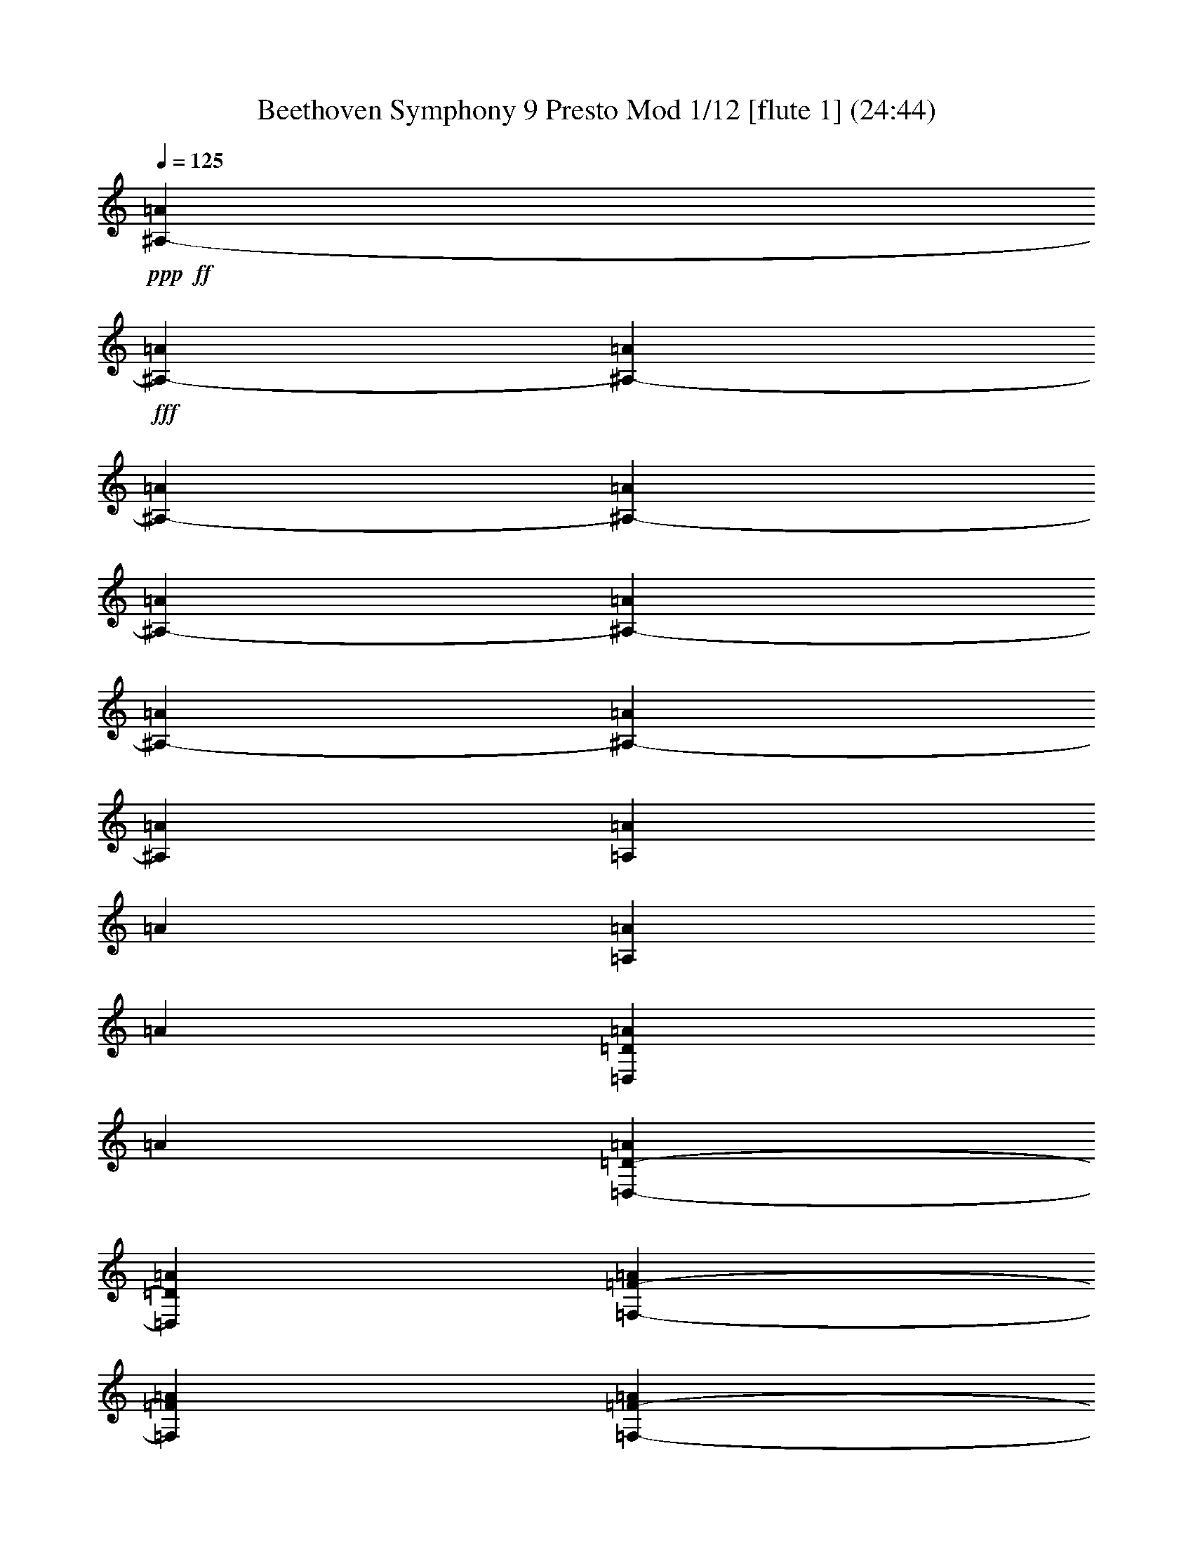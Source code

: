% Produced with Bruzo's Transcoding Environment
% Transcribed by  : Nelphindal

% Problematic time slots : 0.465800935635% of the entire song
% Part 0 plays : 9.13521701903% of the problematic samples
% Part 1 plays : 8.45024040045% of the problematic samples
% Part 2 plays : 7.33715339524% of the problematic samples
% Part 3 plays : 6.53362313113% of the problematic samples
% Part 4 plays : 3.22729368373% of the problematic samples
% Part 5 plays : 2.66087071066% of the problematic samples
% Part 6 plays : 3.52367779754% of the problematic samples
% Part 7 plays : 13.9037080946% of the problematic samples
% Part 8 plays : 23.3155502865% of the problematic samples
% Part 9 plays : 13.146282026% of the problematic samples
% Part 10 plays : 1.93637621024% of the problematic samples
% Part 11 plays : 6.83000724495% of the problematic samples


X:1
T: Beethoven Symphony 9 Presto Mod 1/12 [flute 1] (24:44)
Z: Transcribed with BruTE 64
L: 1/4
Q: 125
K: C
+ppp+
+ff+
[^A,1583/8096-=A1583/8096]
+fff+
[^A,3155/16192-=A3155/16192]
[^A,1827/8096-=A1827/8096]
[^A,3139/16192-=A3139/16192]
[^A,1569/8096-=A1569/8096]
[^A,17/88-=A17/88]
[^A,1561/8096-=A1561/8096]
[^A,3629/16192-=A3629/16192]
[^A,1553/8096-=A1553/8096]
[^A,1553/8096=A1553/8096]
[=A,281/1472=A281/1472]
[=A281/1472]
[=A,3085/16192=A3085/16192]
[=A3075/16192]
[=D,769/4048=D769/4048=A769/4048]
[=A1533/8096]
[=D,765/4048-=D765/4048-=A765/4048]
[=D,3557/16192=D3557/16192=A3557/16192]
[=F,1523/8096-=F1523/8096-=A1523/8096]
[=F,1523/8096=F1523/8096=A1523/8096]
[=F,3031/16192-=F3031/16192-=A3031/16192]
[=F,3031/16192=F3031/16192=A3031/16192]
[=A,3027/16192-=A3027/16192]
[=A,2511/16192=A2511/16192]
[=A,753/4048-=A753/4048]
[=A,273/1472=A273/1472]
[=D,751/4048-=D751/4048-=A751/4048]
[=D,2995/16192=D2995/16192=A2995/16192]
[=D,2989/16192-=D2989/16192-=A2989/16192]
[=D,65/352=D65/352=d65/352]
[=F,93/506-=F93/506-=d93/506]
[=F,2977/16192=F2977/16192=d2977/16192]
[=F,2963/16192-=F2963/16192-=d2963/16192]
[=F,2963/16192=F2963/16192=d2963/16192]
[=A,223/1472-=d223/1472]
[=A,1475/8096=d1475/8096]
[=A,1475/8096-=d1475/8096]
[=A,2943/16192=d2943/16192]
[=D267/1472-=d267/1472]
[=D303/2024=d303/2024]
[=D2925/16192-=d2925/16192]
[=D2925/16192=d2925/16192]
[=F,2913/16192-=d2913/16192]
[=F,2913/16192=d2913/16192]
[=F,1201/8096-=d1201/8096]
[=F,2901/16192=d2901/16192]
[=A,2897/16192-=d2897/16192]
[=A,2383/16192=d2383/16192]
[=A,2889/16192-=d2889/16192]
[=A,131/736=d131/736]
[=D,2877/16192-=d2877/16192]
[=D,593/4048=d593/4048]
[=D,1433/8096-=d1433/8096]
[=D,1433/8096=d1433/8096]
[=F,2349/16192-=D2349/16192-=d2349/16192]
[=F,2855/16192=D2855/16192=d2855/16192]
[=F,2345/16192-=D2345/16192-=d2345/16192]
[=F,2843/16192=D2843/16192=d2843/16192]
[^F,711/4048-=D711/4048-=d711/4048]
[^F,2331/16192=D2331/16192=d2331/16192]
[^F,2833/16192-=D2833/16192-=d2833/16192]
[^F,145/1012=D145/1012=d145/1012]
[=G,1411/8096-=D1411/8096-=d1411/8096]
[=G,1411/8096=D1411/8096=d1411/8096]
[=G,1153/8096-=D1153/8096-=d1153/8096]
[=G,2811/16192=D2811/16192=d2811/16192]
[^G,1151/8096-=D1151/8096-=d1151/8096]
[^G,1401/8096=D1401/8096=d1401/8096]
[^G,573/4048-=D573/4048-=d573/4048]
[^G,2791/16192=D2791/16192=d2791/16192]
[=D2285/16192-=d2285/16192]
[=D2785/16192=d2785/16192]
[=D2275/16192-=d2275/16192]
[=D2781/16192=d2781/16192]
[=D2265/16192-=F2265/16192-=d2265/16192]
[=D2771/16192=F2771/16192=d2771/16192]
[=D4085/8096=F4085/8096=d4085/8096]
z10339/16192
[=A,10913/16192=A10913/16192]
z8
z8
z8
z42367/16192
[=d153/736]
[=d11/46]
[=d3873/16192]
[=d153/736]
[=d11/46]
[=d11/46]
[=d153/736]
[=d3873/16192]
[=d11/46]
[=d153/736]
[=d11/46]
[=d11/46]
[^D3367/16192-=d3367/16192]
[^D11/46-=d11/46]
[^D11/46-=d11/46]
[^D153/736-=d153/736]
[^D3873/16192-=d3873/16192]
[^D153/736-=d153/736]
[^D11/46-=d11/46]
[^D11/46-=d11/46]
[^D3309/16192-=d3309/16192]
[^D58/253=d58/253]
[=A,3207/16192=d3207/16192]
[=d2961/16192]
[=A,579/4048=d579/4048]
[=d1411/8096]
[=C1413/8096=d1413/8096]
[=d2327/16192]
[=C2833/16192-=d2833/16192]
[=C2333/16192=d2333/16192]
[^F,711/4048-^F711/4048-=d711/4048]
[^F,711/4048^F711/4048=d711/4048]
[^F,1171/8096-^F1171/8096-=d1171/8096]
[^F,1427/8096^F1427/8096=d1427/8096]
[=A,2855/16192-=A2855/16192-=d2855/16192]
[=A,589/4048=A589/4048=d589/4048]
[=A,1433/8096-=A1433/8096-=d1433/8096]
[=A,1433/8096=A1433/8096=d1433/8096]
[=C,593/4048-=C593/4048-=d593/4048]
[=C,2877/16192=C2877/16192=d2877/16192]
[=C,1439/8096-=C1439/8096-=d1439/8096]
[=C,2379/16192=C2379/16192=d2379/16192]
[^D2889/16192-=d2889/16192]
[^D2889/16192=d2889/16192]
[^D2395/16192-=d2395/16192]
[^D2901/16192=d2901/16192]
[=A,2905/16192-=d2905/16192]
[=A,2913/16192=d2913/16192]
[=A,2407/16192-=d2407/16192]
[=A,2913/16192=d2913/16192]
[=C2925/16192-=d2925/16192]
[=C2925/16192=d2925/16192]
[=C1465/8096-=d1465/8096]
[=C221/1472=d221/1472]
[^F,1469/8096-=d1469/8096]
[^F,1473/8096=d1473/8096]
[^F,1475/8096-=d1475/8096]
[^F,1475/8096=d1475/8096]
[=A,2449/16192-=d2449/16192]
[=A,2963/16192=d2963/16192]
[=A,741/4048-=d741/4048]
[=A,2971/16192=d2971/16192]
[^F,2977/16192-=d2977/16192]
[^F,93/506=d93/506]
[^F,65/352-=d65/352]
[^F,65/352=d65/352]
[=A,2989/16192-=d2989/16192]
[=A,2493/16192=d2493/16192]
[=A,273/1472-=d273/1472]
[=A,751/4048=d751/4048]
[^A,3017/16192-=d3017/16192]
[^A,3017/16192=d3017/16192]
[^A,3017/16192-=d3017/16192]
[^A,1513/8096=d1513/8096]
[=C379/2024-=d379/2024]
[=C3031/16192=d3031/16192]
[=C1523/8096-=d1523/8096]
[=C3045/16192=d3045/16192]
[=D763/4048-=d763/4048]
[=D765/4048=d765/4048]
[=D765/4048-=d765/4048]
[=D3061/16192=d3061/16192]
[^D3075/16192-=A3075/16192]
[^D945/4048=A945/4048]
[=C4009/16192-^D4009/16192-=A4009/16192]
[=C2017/8096^D2017/8096=A2017/8096]
[=C4061/16192-^D4061/16192-=A4061/16192]
[=C2043/8096^D2043/8096=A2043/8096]
[=C793/704^D793/704=A793/704]
z4031/2024
[=C10449/16192^D10449/16192=A10449/16192]
[=C19035/16192^D19035/16192=A19035/16192]
z8
z66711/16192
[=D19309/16192=F19309/16192=d19309/16192]
z21107/16192
[=D21397/16192=G21397/16192=d21397/16192]
z12033/8096
+pp+
[=A,8-=A8-]
+ppp+
[=A,8-=A8-]
[=A,42489/16192-=A42489/16192]
+pp+
[=A,181/704-=A181/704]
[=A,8153/1012-=A8153/1012-]
+ppp+
[=A,30435/4048-=A30435/4048]
+pp+
[=A,181/704-=A181/704]
+f+
[=A,17011/16192=A17011/16192]
z8
z8
z8
z111235/16192
+ppp+
[=E269/352]
[=E,1889/8096]
[=E,881/2024]
[=A,139/704]
z3851/16192
[=B,3233/16192]
z477/2024
[=C817/4048]
z1637/8096
[=B,1905/8096]
z3239/16192
[=C3845/16192]
z3203/16192
[=D3881/16192]
z3167/16192
[=C3917/16192]
z783/4048
[=B,247/1012]
z387/2024
[=A,997/4048]
z3061/16192
[^A,4023/16192]
z275/1472
[=A,277/1472]
z4001/16192
[=G,3083/16192]
z1983/8096
[=A,1559/8096]
z1965/8096
[^A,1577/8096]
z3895/16192
[=C3189/16192]
z3859/16192
[=E881/2024]
[=F6543/16192]
[=G881/2024]
[=F7049/16192]
[=G881/2024]
[=A6945/16192]
z8
z8
z395/64
[=D77343/16192]
[=A,77849/16192]
[^A,39365/16192]
z8
z8
z7397/4048
[^C,118345/16192]
+p+
[^F,44347/16192]
z8
z8
z8
z6801/1472
+mf+
[^C835/1472]
z23731/8096
[=G,4605/8096=E4605/8096]
z47437/16192
+f+
[^C9/16=E9/16=A9/16-]
+ppp+
[=A9235/16192]
z38305/16192
+f+
[=A,1159/2024=D1159/2024=d1159/2024]
[=d843/1472]
[=d889/1472]
[=d1159/2024]
[=d19227/16192]
z8
z40231/16192
[=B,34579/16192=d34579/16192]
[=B,7629/8096=G7629/8096=d7629/8096]
z8
z17681/8096
[^C12679/8096=E12679/8096=A12679/8096]
z25103/16192
[=D24485/16192^F24485/16192=d24485/16192]
z8
z8
z8
z8
z8
z8
z8
z8
z8
z8
z8
z18697/4048
+pp+
[^F2769/1472]
[=G7615/8096]
[=A15229/16192]
[=A7615/8096]
[=G15229/16192]
[^F15229/16192]
[=E1967/2024]
[=D2769/1472]
[=E15229/16192]
[^F7615/8096]
[^F15229/16192]
[=E7615/8096]
[=E2769/1472]
[^F7741/4048]
[=G7615/8096]
[=A15229/16192]
[=A7615/8096]
[=G15229/16192]
[^F7615/8096]
[=E15229/16192]
[=D2769/1472]
[=E15229/16192]
[^F1967/2024]
[=E22591/16192]
[=D1967/4048]
[=D2769/1472]
[=E2769/1472]
[^F15229/16192]
[=D7615/8096]
[=E15229/16192]
[^F1967/4048]
[=G7867/16192]
[^F7615/8096]
[=D15229/16192]
[=E7615/8096]
[^F3681/8096]
[=G7867/16192]
[^F7615/8096]
[=E15229/16192]
[=D7615/8096]
[=E15229/16192]
+p+
[=A,7615/8096]
[^F7741/4048]
+pp+
[^F7615/8096]
[=G15229/16192]
[=A7615/8096]
[=A15229/16192]
[=G7615/8096]
[^F15229/16192]
[=E7615/8096]
[=D15229/8096]
[=E1967/2024]
[^F15229/16192]
[=E353/253]
[=D7867/16192]
[=D2769/1472]
[=E2769/1472]
[^F7615/8096]
[=D15229/16192]
[=E15735/16192]
[^F3681/8096]
[=G1967/4048]
[^F15229/16192]
[=D7615/8096]
[=E15229/16192]
[^F3681/8096]
[=G1967/4048]
[^F15229/16192]
[=E7615/8096]
[=D15229/16192]
[=E15229/16192]
+p+
[=A,1967/2024]
[^F2769/1472]
+pp+
[^F15229/16192]
[=G7615/8096]
[=A15229/16192]
[=A7615/8096]
[=G15229/16192]
[^F7615/8096]
[=E15229/16192]
[=D2815/1472]
[=E15229/16192]
[^F7615/8096]
[=E22591/16192]
[=D1967/4048]
[=D2769/1472]
[=A2769/1472]
[=D7741/4048]
[=B,353/253]
[^C7867/16192]
[=D7615/8096]
[=G2769/1472]
[^F15229/16192]
[=E7615/8096]
[=D15229/8096]
[^C1967/2024]
[=B,15229/16192]
[=A,7615/8096]
[=A2769/1472]
[=D2769/1472]
[=B,23097/16192]
[^C3681/8096]
[=D15229/16192]
[=G2815/1472]
[^F3681/8096]
[=E7867/16192]
[=D3681/8096]
[^C1967/4048]
[=B,3681/8096]
[=A,7867/16192]
[=G,7615/8096]
[=A,15229/16192]
[^F,7615/8096]
[^F15229/16192]
[=G2815/1472]
[=A15229/16192]
[=B,7615/8096]
[^C2769/1472]
[=D15229/16192]
[=E1967/4048]
[^F3681/8096]
[=G2769/1472]
[=A7867/16192]
[=A,3681/8096]
[^A,15229/16192]
[=B,1967/2024]
[^C2769/1472]
[=D15229/16192]
[=A2769/1472]
[=C2769/1472]
[=B,23097/16192]
[^C3681/8096]
[=D15735/16192]
[=G2769/1472]
[^F3681/8096]
[=E1967/4048]
[=D3681/8096]
[^C7867/16192]
[=B,3681/8096]
[=A,1967/4048]
[=G,15229/16192]
[=A,7615/8096]
[^F,15229/16192]
[^F7615/8096]
[=G7741/4048]
[=A7615/8096]
[=B,15229/16192]
+p+
[^C2769/1472]
[=D7615/8096]
[=E7867/16192]
[^F3681/8096]
+mp+
[=G2769/1472]
[=A1967/4048]
[=A,7867/16192]
[^A,7615/8096]
[=B,15229/16192]
+mf+
[^C2769/1472]
[=D7615/8096]
[=A2769/1472]
+f+
[=C2769/1472]
[=B,23097/16192]
[^C7867/16192]
[=D7615/8096]
+ff+
[=G2769/1472]
[^F3681/8096]
[=E7867/16192]
[=D1967/4048]
[^C3681/8096]
[=B,7867/16192]
+fff+
[=A,3681/8096]
[=G,7615/8096]
[=A,15229/16192]
[^F,1967/4048]
[=B,7361/16192]
[=A,3919/8096]
[=G,7913/16192]
[^F,15/16=D15/16-^F15/16-=d15/16]
+ppp+
[=D9101/16192-^F9101/16192-]
+fff+
[=D,8161/16192=D8161/16192^F8161/16192=d8161/16192]
[=D16323/16192=E16323/16192=G16323/16192=d16323/16192]
+ff+
[^F8161/16192-=A8161/16192-]
+fff+
[=D,371/736^F371/736=A371/736=d371/736]
[^F16323/16192=A16323/16192]
+ff+
[=E8667/16192-=G8667/16192-]
+fff+
[=A,8161/16192=E8161/16192=G8161/16192=A8161/16192]
[=D/2^F/2=A/2-]
+ppp+
[=A8227/16192]
+ff+
[=A,371/736=E371/736]
+fff+
[=A,8161/16192=A8161/16192]
[^F,16829/16192=A,16829/16192=D16829/16192^F16829/16192=d16829/16192]
+ff+
[^F,16323/16192=D16323/16192]
[=A,8161/8096=E8161/8096]
+fff+
[=A,16323/16192=D16323/16192^F16323/16192=d16323/16192]
[=A,17/16=D17/16-^F17/16-=A17/16=d17/16]
+ppp+
[=D3893/8096^F3893/8096]
+ff+
[^C371/736=E371/736]
+fff+
[=A,1^C1-=E1-=A1^c1]
+ppp+
[^C8227/8096=E8227/8096]
+fff+
[=D17/16-^F17/16-=d17/16]
+ppp+
[=D3893/8096-^F3893/8096-]
+fff+
[=D,8161/16192=D8161/16192^F8161/16192=d8161/16192]
[=D16323/16192=E16323/16192=G16323/16192=d16323/16192]
+ff+
[^F8161/16192-=A8161/16192-]
+fff+
[=D,371/736^F371/736=A371/736=d371/736]
[^F16829/16192=A16829/16192]
+ff+
[=E8161/16192-=G8161/16192-]
+fff+
[=A,8161/16192=E8161/16192=G8161/16192=A8161/16192]
[=D/2^F/2=A/2-]
+ppp+
[=A8227/16192]
+ff+
[=A,371/736=E371/736]
+fff+
[=A,8161/16192=A8161/16192]
[^F,9/16=D9/16-=d9/16-]
+ppp+
[=D7721/16192=d7721/16192]
+ff+
[^F,8269/16192=D8269/16192]
z4027/8096
[=A,4069/8096=E4069/8096]
z93/184
+fff+
[=A,/2-=D/2^F/2-=d/2-]
+ppp+
[=A,8227/16192^F8227/16192=d8227/16192]
+fff+
[=A,17/16-=E17/16-=A17/16^c17/16]
+ppp+
[=A,7787/16192=E7787/16192]
+ff+
[^F,8161/16192=D8161/16192]
+fff+
[^F,1-=A,1=D1-^F1=d1]
+ppp+
[^F,8227/8096=D8227/8096]
+fff+
[=A,17/16^C17/16-=E17/16-=A17/16^c17/16]
+ppp+
[^C3893/8096-=E3893/8096-]
+fff+
[=A,8161/16192^C8161/16192=E8161/16192=A8161/16192]
[=D16323/16192^F16323/16192=A16323/16192]
[=A,16829/16192=D16829/16192^F16829/16192=d16829/16192]
[=A,16323/16192^C16323/16192=E16323/16192=A16323/16192^c16323/16192]
+ff+
[=D8161/16192^F8161/16192]
+fff+
[=A,8161/16192=E8161/16192=G8161/16192=A8161/16192]
[=D16323/16192^F16323/16192=A16323/16192]
[=A,/2-=D/2^F/2-=d/2-]
+ppp+
[=A,8733/16192^F8733/16192=d8733/16192]
+fff+
[=A,16323/16192^C16323/16192=E16323/16192=A16323/16192^c16323/16192]
+ff+
[=D8161/16192^F8161/16192]
+fff+
[=A,371/736=E371/736=G371/736]
[^C16323/16192^F16323/16192]
[^C4207/4048=E4207/4048]
[=B,4157/8096=D4157/8096=d4157/8096]
z8009/16192
[=E,8183/16192^G,8183/16192=B,8183/16192=E8183/16192=d8183/16192]
z185/368
[=A,183/368=A183/368]
z8271/16192
[=D,/2=A,/2=D/2-^F/2-=A/2]
+ppp+
[=D8733/16192-^F8733/16192]
+fff+
[=D,8161/8096=A,8161/8096=D8161/8096^F8161/8096=d8161/8096]
+ff+
[=D371/736^F371/736]
+fff+
[=D,8161/16192=d8161/16192]
[=D/2-=E/2=G/2=d/2-]
+ppp+
[=D8227/16192=d8227/16192]
+ff+
[^F8667/16192=A8667/16192]
+fff+
[=D,371/736=d371/736]
[=A,16323/16192^F16323/16192=A16323/16192]
+ff+
[=E8161/16192-=G8161/16192-]
+fff+
[=A,8161/16192=E8161/16192=G8161/16192=A8161/16192]
[=D/2^F/2=A/2-]
+ppp+
[=A8227/16192]
+ff+
[=A,197/368=E197/368]
+fff+
[=A,8161/16192=A8161/16192]
[=D,/2-^F,/2=D/2-=d/2-]
+ppp+
[=D,8227/16192=D8227/16192=d8227/16192]
+ff+
[^F,8131/16192=D8131/16192]
z128/253
[=A,125/253=E125/253]
z8323/16192
+fff+
[=A,9/16-=D9/16^F9/16-=d9/16-]
+ppp+
[=A,965/2024^F965/2024=d965/2024]
+fff+
[=A,1-=E1-=A1^c1]
+ppp+
[=A,8293/16192=E8293/16192]
+ff+
[^F,8161/16192=D8161/16192]
+fff+
[=D,/4-^F,/4=A,/4-=D/4^F/4-=d/4-]
+ppp+
[=D,/4-=A,/4-^F/4=d/4-]
+ff+
[=D,8227/16192=A,8227/16192^F8227/16192=A8227/16192=d8227/16192]
[=E8667/16192=G8667/16192]
[=D371/736^F371/736]
+fff+
[=A,1^C1-=E1-=A1^c1]
+ppp+
[^C2073/4048-=E2073/4048-]
+fff+
[=A,8161/16192^C8161/16192=E8161/16192=A8161/16192]
[=D16829/16192^F16829/16192=A16829/16192]
[^F,16323/16192=A,16323/16192=D16323/16192^F16323/16192=d16323/16192]
[=A,16323/16192^C16323/16192=E16323/16192=A16323/16192^c16323/16192]
+ff+
[=D8161/16192^F8161/16192]
+fff+
[=A,371/736=E371/736=G371/736=A371/736]
[=D4207/4048^F4207/4048=A4207/4048]
[=A,/2-=D/2^F/2-=d/2-]
+ppp+
[=A,8227/16192^F8227/16192=d8227/16192]
+fff+
[=A,16323/16192^C16323/16192=E16323/16192=A16323/16192^c16323/16192]
+ff+
[=D8161/16192^F8161/16192]
+fff+
[=A,371/736=E371/736=G371/736]
[^C16829/16192^F16829/16192]
[^C8161/8096=E8161/8096]
[=B,511/1012=D511/1012=d511/1012]
z8147/16192
[=E,8045/16192^G,8045/16192=B,8045/16192=E8045/16192=d8045/16192]
z4139/8096
[=A,3957/8096=A3957/8096]
z8915/16192
[=D,/2=A,/2=D/2-^F/2-=A/2]
+ppp+
[=D8227/16192-^F8227/16192]
+fff+
[=D,8161/8096=A,8161/8096=D8161/8096^F8161/8096=d8161/8096]
+ff+
[=D371/736^F371/736]
+fff+
[=D,8161/16192=d8161/16192]
[=D9/16-=E9/16=G9/16=d9/16-]
+ppp+
[=D7721/16192=d7721/16192]
+ff+
[^F371/736=A371/736]
+fff+
[=D,8161/16192=d8161/16192]
[=A,16323/16192^F16323/16192=A16323/16192]
+ff+
[=E8161/16192-=G8161/16192-]
+fff+
[=A,371/736=E371/736=G371/736=A371/736]
[=D9/16^F9/16=A9/16-]
+ppp+
[=A965/2024]
+ff+
[=A,371/736=E371/736]
+fff+
[=A,8161/16192=A8161/16192]
[=D,16323/16192^F,16323/16192=D16323/16192=d16323/16192]
+ff+
[^F,7993/16192=D7993/16192]
z4165/8096
[=A,4437/8096=E4437/8096]
z7955/16192
+fff+
[=A,/2-=D/2^F/2-=d/2-]
+ppp+
[=A,4113/8096^F4113/8096=d4113/8096]
+fff+
[=A,1-=E1-=A1^c1]
+ppp+
[=A,8293/16192=E8293/16192]
+ff+
[^F,8161/16192=D8161/16192]
+fff+
[^F,5/16-=D5/16-=d5/16-]
[^F,/8-=A,/8=D/8-=d/8-]
+ppp+
[^F,/8-=D/8-=d/8-]
+fff+
[^F,/8-=G,/8=D/8-=d/8-]
+ppp+
[^F,/8=D/8-=d/8-]
+fff+
[^F,3673/16192=D3673/16192=d3673/16192]
[=E,/8^F/8-=A/8-=d/8-]
+ppp+
[^F/8-=A/8-=d/8-]
+fff+
[^F,/8^F/8-=A/8-=d/8-]
+ppp+
[^F/8-=A/8-=d/8-]
+fff+
[=G,/8^F/8-=A/8-=d/8-]
+ppp+
[^F/8-=A/8-=d/8-]
+fff+
[^F,4179/16192^F4179/16192=A4179/16192=d4179/16192]
[^F,/4=E/4-=G/4-=d/4-]
[^C,/4=E/4-=G/4-=d/4-]
[=D,/4=E/4-=G/4-=d/4-]
[=E,4179/16192=E4179/16192-=G4179/16192-=d4179/16192]
[^F,255/1012=E255/1012-=G255/1012-]
[=E,371/1472=E371/1472=G371/1472]
[^F,/4=D/4-^F/4-=d/4-]
[=G,2595/16192=D2595/16192-^F2595/16192-=d2595/16192-]
+ppp+
[=D/8^F/8=d/8]
+fff+
[=A,/8=D/8-^F/8-=d/8-]
+ppp+
[=D/8-^F/8=d/8-]
+fff+
[=D12275/16192^F12275/16192=d12275/16192]
[=D16323/16192=d16323/16192]
[=D1-^F1-=d1]
+ppp+
[=D2073/4048^F2073/4048]
+fff+
[=D197/368=G197/368=d197/368]
[=D8161/8096=G8161/8096=d8161/8096]
[=B,16323/16192=G16323/16192=d16323/16192]
[=B,1-^F1-=d1]
+ppp+
[=B,2073/4048-^F2073/4048]
+fff+
[=B,197/368=E197/368=d197/368]
[^C16323/16192=E16323/16192=A16323/16192]
[=G,/2=E/2=A/2-]
+ff+
[=A,4113/8096^F4113/8096=A4113/8096]
+fff+
[=G,1-=E1-=d1]
+ppp+
[=G,8799/16192=E8799/16192]
+fff+
[^F,8161/16192=D8161/16192=d8161/16192]
[=A,371/736=D371/736=d371/736]
+ff+
[=A,8161/16192]
+fff+
[=D8161/16192-=A8161/16192=d8161/16192]
+ff+
[=D371/736^F371/736]
+fff+
[=D1-^F1-=d1]
+ppp+
[=D4399/8096-^F4399/8096]
+fff+
[=D8161/16192=E8161/16192=d8161/16192]
[^C/2-=E/2-=A/2]
+ppp+
[^C8227/16192-=E8227/16192]
+fff+
[^C/2-=E/2-=A/2]
+ppp+
[^C8227/16192-=E8227/16192]
+ff+
[^C12495/8096-=G12495/8096]
[^C371/736^F371/736]
[=D8161/8096-^F8161/8096]
[=D16323/16192^F16323/16192]
[^D1=A1-]
[^F4399/8096-=A4399/8096]
[^F371/736^G371/736]
[=F16323/16192^G16323/16192]
[=F16323/16192^G16323/16192]
[=E17/16=G17/16-]
[=E,3893/8096-=G3893/8096]
[=E,8161/16192^A,8161/16192]
[^C16323/16192-]
+fff+
[^F,371/1472-=B,371/1472^C371/1472-]
[^F,255/1012=A,255/1012^C255/1012]
[^F,371/1472=B,371/1472]
[=B,371/1472]
[^G,255/1012=B,255/1012-=D255/1012-]
[=B,371/1472^C371/1472=D371/1472-]
[=B,371/1472-=D371/1472-]
[^G,233/1472=B,233/1472-=D233/1472-]
+ppp+
[=B,/8=D/8-]
+fff+
[^G,255/1012-=D255/1012]
[^G,371/1472-=D371/1472]
[^G,371/1472^C371/1472-]
[^G,255/1012^C255/1012]
[=A,371/1472^C371/1472-=E371/1472-]
[^C371/1472=D371/1472=E371/1472-]
[^C371/1472-=E371/1472-]
[=A,255/1012^C255/1012=E255/1012-]
[=A,/4-=E/4=d/4-]
[=A,/4-=E/4=d/4-]
[=A,/4=D/4-=d/4-]
[=A,4179/16192=D4179/16192=d4179/16192]
[=B,/4=D/4-^F/4-=d/4-]
[=D/4=E/4^F/4-=d/4-]
[=D4685/16192-^F4685/16192-=d4685/16192-]
[=B,/8=D/8-^F/8-=d/8-]
+ppp+
[=D/8^F/8-=d/8]
+fff+
[=B,371/1472-^F371/1472]
[=B,255/1012-^F255/1012]
[=B,/4=E/4-=d/4-]
[=B,187/736=E187/736=d187/736]
[=B,/4-=E/4=d/4-]
[=B,/4-=E/4-=d/4-]
[=B,/8-=D/8=E/8-=d/8-]
+ppp+
[=B,/8=E/8-=d/8-]
+fff+
[=B,2089/8096=E2089/8096-=d2089/8096]
[=B,371/1472-=E371/1472-]
[=B,371/1472-=E371/1472^F371/1472]
[=B,/4=D/4-=E/4=d/4-]
[=B,4113/16192=D4113/16192=d4113/16192]
[=B,/4-^F/4-=d/4-]
[=B,/4-=E/4^F/4-=d/4-]
[=B,3/16-=D3/16^F3/16-=d3/16-]
+ppp+
[=B,/8^F/8-=d/8-]
+fff+
[=B,3673/16192^F3673/16192-=d3673/16192]
[=B,371/1472-^F371/1472]
[=B,371/1472-^F371/1472]
[=B,/4=E/4-=d/4-]
[=B,4113/16192=E4113/16192-=d4113/16192]
[=B,/4-=E/4=d/4-]
[=B,/4=E/4=d/4-]
[=D/4-=d/4-]
[=B,4179/16192=D4179/16192=d4179/16192]
[=B,255/1012-]
[=B,371/1472^F371/1472]
[=E/4-=d/4-]
[=B,187/736=E187/736-=d187/736]
[^C/4=E/4-=A/4-]
[^C3/16=E3/16-=A3/16-]
+ppp+
[=E/8-=A/8-]
+fff+
[^C/8=E/8-=A/8-]
[=E459/2024-=A459/2024-^C459/2024]
+ppp+
[=E/8=A/8]
+fff+
[^C/4=A/4-]
[^C187/736-=A187/736]
[^C/8-=D/8=A/8-]
+ppp+
[^C/8-=A/8-]
+fff+
[^C4113/16192=E4113/16192=A4113/16192]
[=A,/8-^F/8=d/8-]
+ppp+
[=A,/8-=d/8-]
+fff+
[^F,/8=A,/8-=d/8-]
+ppp+
[=A,/8-=d/8-]
+fff+
[=A,/4-^F/4=d/4-]
[=A,4179/16192^F4179/16192=d4179/16192]
[^F/4=d/4-]
[^F4113/16192-=d4113/16192]
[=E/4^F/4-=d/4-]
[=D187/736^F187/736=d187/736]
[^C/4=E/4-=A/4-]
[^C3/16=E3/16-=A3/16-]
+ppp+
[=E/8-=A/8-]
+fff+
[^C/8=E/8-=A/8-]
[=E3673/16192-=A3673/16192-^C3673/16192]
+ppp+
[=E/8=A/8]
+fff+
[=A,/8-^C/8=A/8-]
+ppp+
[=A,/8-=A/8-]
+fff+
[=A,4113/16192-^C4113/16192=A4113/16192]
[=A,/8-=D/8=A/8-]
+ppp+
[=A,/8-=A/8-]
+fff+
[=A,4113/16192-=D4113/16192=A4113/16192]
[=A,/4-=A/4]
[=A,/4-=A/4]
[=A,/4-=A/4]
[=A,4179/16192=A4179/16192]
[^G,371/1472-^G371/1472-=A371/1472]
[^G,371/1472-^G371/1472-=A371/1472]
[^G,255/1012-^G255/1012-=B255/1012]
[^G,371/1472^G371/1472=B371/1472]
[=A,5/16=A5/16-]
+ppp+
[=A/4-]
+ff+
[=A,/4=A/4-]
[=B,/4=A/4-]
[^C,/4^C/4=A/4-]
+ppp+
[=A/4-]
+ff+
[^C,/4^C/4=A/4-]
[=D,951/4048=D951/4048=A951/4048]
+fff+
[=E,/4=E/4-]
+ppp+
[=E4113/16192]
+ff+
[=E,371/1472=E371/1472]
[^F,371/1472^F371/1472]
+fff+
[^G,/4=E/4-^G/4]
+ppp+
[=E4113/16192]
+ff+
[=E,2889/16192=E2889/16192]
[^F,2889/16192^F2889/16192]
[^G,2383/16192^G2383/16192]
+fff+
[=A,9/16=A9/16-]
[=A,/4-=A/4-]
[=A,3673/16192-=B,3673/16192=A3673/16192-]
[=A,4423/16192-^C4423/16192=A4423/16192-]
+ppp+
[=A,3739/16192-=A3739/16192-]
+fff+
[=A,255/1012-^C255/1012=A255/1012-]
[=A,371/1472=D371/1472=A371/1472]
[=E,8161/16192=E8161/16192]
[=E371/1472]
[^F371/1472]
[=E,/4-=E/4-^G/4]
+ppp+
[=E,4113/16192=E4113/16192]
+fff+
[=E2889/16192]
[^F2889/16192]
[^G1445/8096]
+pp+
[^C/2=E/2]
+ppp+
[^C/2-]
[=A,/4^C/4-]
[^C551/2024]
+pp+
[=B,/4=D/4-]
+ppp+
[=D4823/16192]
+pp+
[^C17/16=E17/16-]
+ppp+
[=B,9/8=E9/8-]
[=E9/16-^F9/16]
[=D9373/16192=E9373/16192]
+pp+
[=B,5/16=D5/16-]
+ppp+
[=D2359/8096]
+pp+
[^C/4=E/4-]
+ppp+
[=E2647/8096]
+pp+
[=D19/16^F19/16-]
+ppp+
[^C5/8^F5/8-]
[^F10215/16192]
+pp+
[^A,2845/1472]
[=B,5457/8096]
[^A,10797/8096]
[=B,11195/16192]
+fff+
[=E11769/16192-=B11769/16192]
[=E5/16=A5/16-]
[=E/4=A/4-]
[^C/4-=E/4=A/4-]
[^C2051/8096=E2051/8096=A2051/8096]
[=A,/4^F/4=A/4-]
[^F/4=A/4-]
[=B,/4^F/4=A/4-]
[^F2037/8096=A2037/8096]
[=A,4055/16192-^C4055/16192-=E4055/16192]
[=A,4055/16192-^C4055/16192-=A4055/16192]
[=A,2027/8096-^C2027/8096-=A2027/8096]
[=A,4055/16192^C4055/16192=A4055/16192]
[^G,4055/16192-=B,4055/16192-^G4055/16192]
[^G,2027/8096-=B,2027/8096-^G2027/8096]
[^G,4055/16192-=B,4055/16192-^G4055/16192]
[^G,2027/8096=B,2027/8096^G2027/8096]
[^G4055/16192]
[^G4055/16192]
[=B,2027/8096]
[=B,4055/16192]
[=E4055/16192-^G4055/16192]
[=E2027/8096^G2027/8096]
[=B,4055/16192]
[=B,2027/8096]
[=A4055/16192]
[=A4055/16192]
[^C2027/8096]
[^C4055/16192]
[=A,65/352-=E65/352-=A65/352]
[=A,65/352=E65/352=A65/352]
[=A2989/16192]
[=A65/352]
[=A65/352]
[=A65/352]
[=A2989/16192]
[=A27/176]
[=A65/352]
[=A65/352]
[=A2989/16192]
[=A65/352]
[^A,65/352-^C65/352-=E65/352-=A65/352]
[^A,65/352-^C65/352-=E65/352-=A65/352]
[^A,65/352-^C65/352-=E65/352-=A65/352]
[^A,2989/16192-^C2989/16192-=E2989/16192-=A2989/16192]
[^A,65/352-^C65/352-=E65/352-=A65/352]
[^A,65/352-^C65/352-=E65/352-=A65/352]
[^A,27/176-^C27/176-=E27/176-=A27/176]
[^A,2989/16192-^C2989/16192-=E2989/16192-=A2989/16192]
[^A,65/352-^C65/352-=E65/352-=A65/352]
[^A,65/352^C65/352=E65/352=A65/352]
[=A,65/352=D65/352=F65/352=A65/352]
[=A65/352]
[=A,2989/16192=D2989/16192=F2989/16192=A2989/16192]
[=A65/352]
[=D65/352=A65/352=d65/352]
[=A65/352]
[=D2989/16192-=A2989/16192=d2989/16192-]
[=D27/176=A27/176=d27/176]
[=F,65/352-=F65/352-=A65/352]
[=F,65/352=F65/352=A65/352]
[=F,65/352-=F65/352-=A65/352]
[=F,2989/16192=F2989/16192=A2989/16192]
[=A,65/352-=A65/352]
[=A,65/352=A65/352]
[=A,65/352-=A65/352]
[=A,2989/16192=A2989/16192]
[=D,65/352-=D65/352-=A65/352]
[=D,65/352=D65/352=A65/352]
[=D,27/176-=D27/176-=A27/176]
[=D,2989/16192=D2989/16192=d2989/16192]
[=F65/352-=d65/352]
[=F65/352=d65/352]
[=F65/352-=d65/352]
[=F65/352=d65/352]
[=A,2989/16192-=d2989/16192]
[=A,65/352=d65/352]
[=A,65/352-=d65/352]
[=A,65/352=d65/352]
[=D2989/16192-=d2989/16192]
[=D27/176=d27/176]
[=D65/352-=d65/352]
[=D65/352=d65/352]
[=F,65/352-=d65/352]
[=F,2989/16192=d2989/16192]
[=F,65/352-=d65/352]
[=F,65/352=d65/352]
[=A,65/352-=d65/352]
[=A,2989/16192=d2989/16192]
[=A,65/352-=d65/352]
[=A,27/176=d27/176]
[=D,65/352-=d65/352]
[=D,2989/16192=d2989/16192]
[=D,65/352-=d65/352]
[=D,65/352=d65/352]
[=D,65/352-=D65/352-=F65/352-=d65/352]
[=D,65/352=D65/352=F65/352=d65/352]
[=D,2989/16192-=D2989/16192-=F2989/16192-=d2989/16192]
[=D,65/352=D65/352=F65/352=d65/352]
[=C,65/352-=D65/352-^F65/352-=d65/352]
[=C,65/352=D65/352^F65/352=d65/352]
[=C,2483/16192-=D2483/16192-^F2483/16192-=d2483/16192]
[=C,65/352=D65/352^F65/352=d65/352]
[=B,65/352-=D65/352-=G65/352-=d65/352]
[=B,65/352=D65/352=G65/352=d65/352]
[=B,65/352-=D65/352-=G65/352-=d65/352]
[=B,2989/16192=D2989/16192=G2989/16192=d2989/16192]
[^A,65/352-=D65/352-^G65/352-=d65/352]
[^A,65/352=D65/352^G65/352=d65/352]
[=D65/352-=F65/352-^G65/352-=d65/352]
[=D2989/16192=F2989/16192^G2989/16192=d2989/16192]
[=D65/352-=F65/352-=d65/352]
[=D27/176=F27/176=d27/176]
[=D65/352-=F65/352-=d65/352]
[=D65/352=F65/352=d65/352]
[=D2989/16192-=F2989/16192-=d2989/16192]
[=D65/352=F65/352=d65/352]
[^A,6009/16192=D6009/16192=F6009/16192=d6009/16192]
z2975/8096
[=A,3097/8096=A3097/8096]
z8
z126337/16192
+p+
[=D843/736]
[^D40465/16192]
[=D10973/8096]
[=B,8-=D8-]
+ppp+
[=B,8-=D8-]
[=B,8-=D8-]
[=B,12227/8096=D12227/8096]
z43515/16192
+fff+
[^C11133/16192=E11133/16192=A11133/16192]
z10367/16192
[=D2751/4048^F2751/4048=A2751/4048=d2751/4048]
[=D11003/16192^F11003/16192=A11003/16192=d11003/16192]
[=A,10631/8096=D10631/8096^F10631/8096=A10631/8096=d10631/8096]
z8
z13781/2024
[=G,1399/2024=B,1399/2024=D1399/2024=d1399/2024]
z10309/16192
[=B,10943/16192=G10943/16192=d10943/16192]
z29895/4048
[^C1371/2024=E1371/2024=A1371/2024]
z8
z8
z8
z8
z8
z8
z8
z8
z8
z2895/2024
+ppp+
[^F,7361/16192=D7361/16192]
[=G,1967/4048=E1967/4048]
[=A,3681/8096^F3681/8096]
+fff+
[=E,15735/16192=A,15735/16192=G15735/16192=A15735/16192]
[=E,7/16-^C7/16-]
+ff+
[=E,4073/8096=A,4073/8096^C4073/8096]
+fff+
[^F,15229/16192=A,15229/16192=D15229/16192]
[=D,7/16-=E7/16]
+ff+
[=D,4073/8096=A,4073/8096^F4073/8096]
+fff+
[=E,7/16-=A,7/16-=G7/16=A7/16-]
+ff+
[=E,8145/16192=A,8145/16192^C8145/16192=A8145/16192]
+fff+
[^F,3681/8096=D3681/8096]
[=G,7867/16192=A,7867/16192=E7867/16192]
[^F,7615/8096=A,7615/8096=D7615/8096]
[=D,/2-=E/2]
+ff+
[=D,7133/16192=A,7133/16192^F7133/16192]
+fff+
[=E,/2-=A,/2-=G/2=A/2-]
+ff+
[=E,3567/8096=A,3567/8096^C3567/8096=A3567/8096]
+fff+
[^F,1967/4048=D1967/4048]
[=G,7361/16192=A,7361/16192=E7361/16192]
[^F,/2-=A,/2-=D/2=A/2-]
+ff+
[^F,3567/8096=A,3567/8096=E3567/8096=A3567/8096]
+fff+
[=E,/2-^F/2=A/2-]
+ff+
[=E,7639/16192=G,7639/16192-=G7639/16192-=A7639/16192]
+fff+
[=D,7/16-=G,7/16=G7/16=A7/16-]
+ff+
[=D,4073/8096^F,4073/8096^F4073/8096=A4073/8096]
+fff+
[=E,7/16=G,7/16=G7/16=A7/16-]
+ff+
[=E,8145/16192=E8145/16192=A8145/16192]
+fff+
[=D,7/16=A,7/16-=D7/16=A7/16-]
+ff+
[^C,4073/8096=A,4073/8096^C4073/8096=A4073/8096]
+fff+
[=E,7361/16192^F,7361/16192-=E7361/16192]
[=D,1967/4048^F,1967/4048-=D1967/4048=A1967/4048]
[^F,15229/16192=D15229/16192=A15229/16192]
[^F,1967/4048-^D1967/4048-]
[^F,3681/8096^D3681/8096=A3681/8096]
[=G,15229/16192=E15229/16192=A15229/16192]
[=A,1967/4048-^F1967/4048-]
[=A,3681/8096^F3681/8096=A3681/8096]
[=A,15229/16192=B,15229/16192=A15229/16192]
[=G,1967/4048-]
[=G,1967/4048=B,1967/4048=A1967/4048]
[^F,15229/16192=B,15229/16192=A15229/16192]
[=G,3681/8096]
[=E,1967/4048^C1967/4048=A1967/4048]
[=D,7/16-=D7/16=A7/16-]
+ff+
[=D,8145/16192=A,8145/16192=A8145/16192]
+fff+
[=D,3681/8096-=B,3681/8096]
[=D,7867/16192^F,7867/16192=A7867/16192=d7867/16192]
[=E,/2-=G,/2=G/2=d/2-]
+ff+
[=E,3567/8096^F3567/8096=d3567/8096]
+fff+
[^F,1967/4048-=A,1967/4048=E1967/4048]
[=D,7361/16192^F,7361/16192=D7361/16192=d7361/16192]
[^C,15/16=E,15/16-=G15/16-=A15/16]
+ff+
[=E,3959/8096^C3959/8096=G3959/8096]
+fff+
[=D,7361/16192=D7361/16192^F7361/16192=d7361/16192]
[=D,7615/8096=D7615/8096^F7615/8096=d7615/8096]
[=A,7867/16192-]
[=A,1967/4048=D1967/4048^F1967/4048=A1967/4048]
[=G,15/16-=E15/16=A15/16]
+ppp+
[=G,7411/16192]
+fff+
[^F,1967/4048=D1967/4048=A1967/4048=d1967/4048]
[^F,7615/8096=D7615/8096=A7615/8096=d7615/8096]
[=D7361/16192]
[=D1967/4048^F1967/4048=d1967/4048]
[=C15/16-=D15/16^F15/16=d15/16]
+ppp+
[=C7917/16192]
+fff+
[=B,3681/8096=D3681/8096=G3681/8096=d3681/8096]
[=B,15229/16192=D15229/16192=G15229/16192=d15229/16192]
[=G1967/4048]
[=E3681/8096=G3681/8096]
[=D/2=E/2-=G/2-=A/2-]
[^C7133/16192=E7133/16192=G7133/16192=A7133/16192]
[=E1967/4048]
[^C1967/4048=E1967/4048=G1967/4048=A1967/4048]
[=B,7/16=E7/16-=G7/16-=A7/16-]
[=A,8145/16192=E8145/16192=G8145/16192=A8145/16192]
[=B,3681/8096]
[^C1967/4048=E1967/4048=G1967/4048=A1967/4048]
[=D7/16-^F7/16=d7/16-]
[=D8145/16192^F8145/16192=d8145/16192]
[=E3681/8096]
[=A,7867/16192^C7867/16192=A7867/16192]
[=D,15225/16192=D15225/16192=d15225/16192]
z8
z1005/2024
+ppp+
[=D5711/2024]
[^C1967/4048]
[=B,3681/8096]
[=A,1967/4048]
[=D7361/16192]
[^F1967/4048]
[=E3681/8096]
[=E7867/16192]
[=A1967/4048]
[=G3681/8096]
[=E1967/4048]
[=D7673/8096]
z106489/16192
[=D46195/16192]
[^C7361/16192]
[=B,1967/4048]
[^C3681/8096]
[=E7867/16192]
[=G3681/8096]
[^F1967/4048]
[^F1967/4048]
[=D7361/16192]
[^C1967/4048]
[=D3681/8096]
[=E15061/16192]
z2115/1472
[=A,1967/4048]
[^F3681/8096]
[=D1967/4048]
[=G15369/16192]
z2041/1472
[=A,1967/4048]
[^F3681/8096]
[=D7867/16192]
[=G3793/4048]
z3963/8096
[^C7361/16192]
[^F15073/16192]
z8025/16192
[^F,7361/16192]
[=D7993/8096]
z7111/16192
[=E1967/4048]
[=A,15381/16192]
z8
z1971/4048
[=D5711/2024]
[^C3681/8096]
[=B,7867/16192]
[^C1967/4048]
[=E3681/8096]
[=G1967/4048]
[^F7361/16192]
[^F1967/4048]
[=D3681/8096]
+pp+
[=A,/2-^C/2]
+ppp+
[=A,7133/16192-=D7133/16192]
+f+
[=A,/2^C/2-=E/2-=A/2-]
[=E,3567/8096^C3567/8096=E3567/8096=A3567/8096]
[^C7867/16192]
[=A,1967/4048]
[=D3681/8096]
+mf+
[=A,1967/4048]
+f+
[^F7361/16192=A7361/16192]
[=D1967/4048=A1967/4048]
[=A,7/16=G7/16=A7/16-]
[=A,4073/8096=A4073/8096]
[=D7361/16192]
[=A,1967/4048]
[=D3681/8096]
+mf+
[=A,7867/16192]
+f+
[=E1967/4048=A1967/4048]
[^F3681/8096=A3681/8096]
[^C,/2=G/2-=A/2-]
[^C,7133/16192=G7133/16192=A7133/16192]
[=A,1967/4048]
+mf+
[^C3681/8096]
[^F1967/4048-]
+f+
[^A,7361/16192^F7361/16192]
[^F/2-]
+mf+
[^F,955/2024^F955/2024]
[=D7361/16192]
+f+
[=B,1967/4048=D1967/4048]
[^G3681/8096]
+mf+
[=E1967/4048]
+f+
[=A,7/16=A7/16-]
[=A,8145/16192=A8145/16192]
[=A3681/8096]
[=A,1967/4048=A1967/4048]
[=D,7/16-^F7/16=d7/16-]
+mf+
[=D,8145/16192=A,8145/16192=d8145/16192]
+f+
[^F1967/4048]
+ff+
[=D,7361/16192]
[=D/2-]
[=A,3567/8096=D3567/8096]
+fff+
[=A/2=d/2-]
[=D,7133/16192=d7133/16192]
[=A,/2=A/2-]
+ff+
[=A,3567/8096=A3567/8096]
+f+
[=G7867/16192-]
[=A,1967/4048=G1967/4048]
+mf+
[=A7/16-]
+p+
[=A,4073/8096=A4073/8096]
+mp+
[=E7361/16192-=A7361/16192]
+p+
[=A,1967/4048=E1967/4048=A1967/4048]
+pp+
[=A7/16-]
+ppp+
[=A,4073/8096=A4073/8096]
[=D7361/16192]
+pp+
[=D1967/4048]
[=A,7/16]
+ppp+
[=A,8145/16192]
+pp+
[^F1967/4048=A1967/4048]
[^F3681/8096=A3681/8096]
[=A,/2=A/2-]
+ppp+
[=A,7133/16192=A7133/16192]
[=E1967/4048-]
+pp+
[=G,3681/8096=E3681/8096=A3681/8096]
[^F,/2-=d/2-]
+ppp+
[^F,7133/16192=A,7133/16192=d7133/16192]
[^F1967/4048=A1967/4048-]
+pp+
[^F3681/8096=A3681/8096]
[^F,1=E1-=G1-=d1]
+ppp+
[=E6905/16192=G6905/16192]
+pp+
[=D1967/4048^F1967/4048]
[^F,15229/16192=D15229/16192^F15229/16192]
[=D,3681/8096-=D3681/8096=d3681/8096]
[=D,1967/4048=D1967/4048=d1967/4048]
[^F,15/16-=G,15/16^F15/16-=d15/16]
+ppp+
[^F,7917/16192^F7917/16192]
+pp+
[=G,7361/16192=G7361/16192]
[=G,7615/8096=G7615/8096]
[=B,1967/4048=G1967/4048=d1967/4048]
[=G,7361/16192=E7361/16192=G7361/16192=d7361/16192]
[^F,/2=D/2=A/2-]
+ppp+
[=E,3567/8096^C3567/8096=A3567/8096]
[=G,1967/4048=E1967/4048]
+pp+
[=E,7361/16192=A,7361/16192^C7361/16192]
[=D,/2=B,/2=A/2-]
+ppp+
[^C,955/2024=A,955/2024=A955/2024]
+pp+
[=D,7361/16192=B,7361/16192=A7361/16192]
[=E,1967/4048=A,1967/4048^C1967/4048=A1967/4048]
[^F,3681/8096=D3681/8096=d3681/8096]
+ppp+
[=A,1967/4048^F1967/4048]
+pp+
[=G,7361/16192=E7361/16192=A7361/16192^c7361/16192]
+ppp+
[=E,1967/4048^C1967/4048]
+pp+
[^F,1789/4048=D1789/4048^F1789/4048=d1789/4048]
z8
z31217/16192
[^F,/8]
[=G,3435/16192-^F,3435/16192]
[=G,357/1472^F,357/1472]
[=G,5949/16192=E,5949/16192^F,5949/16192]
z3781/4048
[=D/8]
[=E1967/8096=D1967/8096]
[=E3435/16192-=D3435/16192]
[=E5843/16192^C5843/16192=D5843/16192]
z15223/16192
[=E/8]
[^F1967/8096=E1967/8096]
[^F1967/8096=E1967/8096]
[^F3221/16192=D3221/16192=E3221/16192-]
+ppp+
[=E/8]
z14937/16192
+pp+
[=G151/1012=A151/1012-]
[=A357/1472=G357/1472]
[=A1967/8096=G1967/8096]
[=A1967/8096^F1967/8096]
[=G139/1012]
z60821/8096
+ppp+
[=D,1967/4048]
[=E,7361/16192]
[^F,1967/4048]
[=G,1967/4048]
[=A,7361/16192]
[=B,1967/4048]
[^C3681/8096]
[=D1967/4048]
[=D7361/16192]
[^C1967/4048]
[=B,3681/8096]
[^C7867/16192]
[=D1967/4048]
[=A,3681/8096]
+pp+
[^C/2=A/2-]
+ppp+
[=D7133/16192=A7133/16192]
+pp+
[^F1967/4048=A1967/4048]
+ppp+
[=E3681/8096]
+pp+
[=A,/8=D/8-=A/8-]
[=B,/8=D/8-=A/8-]
[=A,5723/16192=D5723/16192=A5723/16192=B,5723/16192=E5723/16192-]
[=B,1717/8096=E1717/8096-^G,1717/8096=A,1717/8096-]
+ppp+
[=A,/8=E/8]
+pp+
[=A3953/8096]
z1831/4048
[=A,/8=A/8-]
[=B,/8=A/8-]
[=A,5723/16192=A5723/16192=B,5723/16192]
[=B,1967/8096^G,1967/8096]
[=A,1015/8096]
[^F3681/8096=A3681/8096]
+ppp+
[=E1967/4048]
+pp+
[=D7361/16192=A7361/16192]
+ppp+
[=E1967/4048]
+pp+
[=A3601/8096]
z2007/4048
[=A447/1012]
z8077/16192
[=A8115/16192]
z3557/8096
[=A,/8=D/8-=A/8-]
[=B,/8=D/8-=A/8-]
[=A,351/2024=D351/2024=A351/2024=B,351/2024]
[=A,151/1012=E151/1012-=B,151/1012-]
[=B,357/1472=E357/1472-^G,357/1472]
[=A,2031/16192=E2031/16192]
[=A501/1012]
z7213/16192
[^F,/8^F/8-=A/8-]
[=G,/8^F/8-=A/8-]
[^F,5723/16192^F5723/16192=A5723/16192=G,5723/16192=E5723/16192-]
[=G,3435/16192=E3435/16192-=E,3435/16192^F,3435/16192-]
+ppp+
[^F,/8=E/8]
+pp+
[=A7917/16192]
z457/1012
[=D1967/4048=A1967/4048]
+ppp+
[=E1967/4048]
+pp+
[=A457/1012]
z7917/16192
[=A,3681/8096=A3681/8096]
+ppp+
[^F1967/4048]
+pp+
[=A,/8^F/8-=A/8-]
[=B,/8^F/8-=A/8-=A,/8-]
[=A,5217/16192=B,5217/16192^F5217/16192-=A5217/16192]
[=B,171/704^F171/704-^G,171/704]
[=A,2031/16192^F2031/16192]
[=E3681/8096=A3681/8096]
+ppp+
[^F1967/4048]
+p+
[=A,/8=A/8-]
[=B,/8=A/8-=A,/8-]
[=A,5217/16192=B,5217/16192=A5217/16192]
[=B,171/704^G,171/704]
[=A,2031/16192]
[=D/2-=A/2]
+ppp+
[=D7133/16192]
+mp+
[=G,/8=A/8-]
[=A,/8=A/8-]
[=G,351/2024=A351/2024=A,351/2024]
[=G,151/1012=A,151/1012-]
[=A,357/1472^F,357/1472]
[=G,2031/16192]
[=D/2-=A/2]
+ppp+
[=D7133/16192]
+mp+
[=G/8=A/8]
[=A/8-]
+mf+
[=G5723/16192=A5723/16192]
[=A3435/16192^F3435/16192=G3435/16192-]
+ppp+
[=G/8]
+mf+
[=G7867/16192=A7867/16192]
+mp+
[=E857/2024]
+mf+
[^F/8=A/8-=G/8-]
+ppp+
[=G/8=A/8-]
+mf+
[^F/8=A/8-]
[=G4205/16192=A4205/16192^F4205/16192]
[=G1967/8096=E1967/8096]
[^F2031/16192]
+f+
[^C7361/16192=A7361/16192]
+mf+
[=D1967/4048]
+f+
[=D7/16-=A7/16]
+ppp+
[=D4073/8096]
+f+
[=A7361/16192]
+ff+
[=D1967/4048]
[=D7611/8096=A7611/8096]
z7875/16192
[=D3681/8096]
+fff+
[=D15229/16192]
[=E/8-^F/8=G/8=A/8-]
[=E/8-=G/8-=A/8-]
[=E/8-^F/8=G/8=A/8-]
[=E/8=G/8=A/8-]
[=D/8-^F/8-=A/8-]
[=D/8-^F/8=G/8=A/8-=E/8-]
[=D1543/8096=E1543/8096^F1543/8096=A1543/8096]
[=D/8-=E/8^F/8=A/8-]
[=D/8-^F/8-=A/8-]
[=D5723/16192=E5723/16192-^F5723/16192=A5723/16192^C5723/16192-]
[^C1717/8096-=E1717/8096-^F1717/8096=D1717/8096]
+ppp+
[^C/8=E/8]
+fff+
[=B,1967/4048=D1967/4048=A1967/4048]
+ff+
[^C857/2024=E857/2024]
+fff+
[=E/8-^F/8=G/8-=A/8-]
+ppp+
[=E/8-=G/8-=A/8-]
+fff+
[=E/8-^F/8=G/8=A/8-]
[=E4205/16192=G4205/16192=A4205/16192=D4205/16192-^F4205/16192-]
[=D1967/8096-^F1967/8096=G1967/8096=E1967/8096]
[=D1015/8096^F1015/8096]
[=G,3681/8096=E3681/8096=A3681/8096]
+ff+
[^F,857/2024=D857/2024]
+fff+
[=D/8-=E/8^F/8-=A/8-]
+ppp+
[=D/8-^F/8-=A/8-]
+fff+
[=D/8-=E/8^F/8=A/8-]
[=D4205/16192^F4205/16192=A4205/16192^C4205/16192-=E4205/16192-]
[^C171/704-=E171/704^F171/704=D171/704]
[^C2031/16192=E2031/16192]
[=B,3681/8096=D3681/8096=A3681/8096]
+ff+
[^C1967/4048=E1967/4048]
+fff+
[^C/8-^F/8=G/8=A/8-]
[^C/8-=G/8=A/8-^F/8-]
[^C5217/16192^F5217/16192=G5217/16192=A5217/16192=B,5217/16192-=D5217/16192-]
[=B,171/704-=D171/704-=G171/704=E171/704]
[=B,2031/16192=D2031/16192^F2031/16192]
[=G,1967/4048=E1967/4048=A1967/4048]
+ff+
[^F,7361/16192=D7361/16192]
+fff+
[=D/8-=E/8^F/8=A/8-]
[=D/8-^F/8-=A/8-]
[=D351/2024=E351/2024^F351/2024=A351/2024]
[^C/8-=E/8-]
[^C4319/16192-=E4319/16192^F4319/16192=D4319/16192]
[^C2031/16192=E2031/16192]
[=B,1967/4048=D1967/4048=A1967/4048]
+ff+
[^C7361/16192=E7361/16192]
+fff+
[=E/8-^F/8=G/8=A/8-]
[=E/8-=G/8-=A/8-]
[=E5723/16192^F5723/16192-=G5723/16192=A5723/16192=D5723/16192-]
[=D3435/16192-^F3435/16192-=G3435/16192=E3435/16192]
+ppp+
[=D/8^F/8]
+fff+
[=D1967/4048^F1967/4048=A1967/4048]
+ff+
[^C7361/16192=E7361/16192]
+fff+
[^C/8-=D/8=E/8=A/8-]
[^C/8-=E/8-=A/8-]
[^C5723/16192=D5723/16192-=E5723/16192=A5723/16192=B,5723/16192-]
[=B,1967/8096-=D1967/8096=E1967/8096^C1967/8096]
[=B,2031/16192=D2031/16192]
[=B,7361/16192=D7361/16192=A7361/16192]
+ff+
[^G,857/2024=E857/2024]
+fff+
[=A,/8-=E/8=A/8-^F/8-]
+ppp+
[=A,/8-^F/8=A/8-]
+fff+
[=A,/8-=E/8=A/8-]
[=A,4205/16192-^F4205/16192=A4205/16192=E4205/16192]
[=A,1967/8096-^F1967/8096=D1967/8096]
[=A,2031/16192=E2031/16192]
[=D7/16-^F7/16-=A7/16]
+ppp+
[=D8145/16192-^F8145/16192]
+fff+
[=D/8-^F/8-=A/8-]
[=D3/16-^F3/16-=G3/16=A3/16-]
[=D4205/16192^F4205/16192=G4205/16192=A4205/16192=E4205/16192-]
[=E1967/8096-=G1967/8096-]
[=E2031/16192^F2031/16192=G2031/16192]
[^C7867/16192=E7867/16192=A7867/16192]
+ff+
[=D3681/8096^F3681/8096]
+fff+
[=E/8-=G/8-=A/8-=d/8]
[=E/8-=G/8-=A/8-=e/8]
[=E351/2024=G351/2024=A351/2024=d351/2024=e351/2024]
[^F151/1012-=A151/1012-=d151/1012=e151/1012-]
[^F357/1472-=A357/1472-=e357/1472^c357/1472]
[^F1015/8096=A1015/8096=d1015/8096]
[=B,1967/4048=G1967/4048=A1967/4048]
+ff+
[=A,3681/8096^F3681/8096]
+fff+
[=A,/8-=C/8-=A/8-=B/8]
[=A,/8-=C/8-=A/8-=c/8]
[=A,/8-=C/8-=A/8-=B/8]
[=A,/8=C/8=A/8-=c/8]
[=G,/8-=B,/8-=A/8-=B/8]
[=G,3/16-=B,3/16-=A3/16-=c3/16]
[=G,2073/16192=B,2073/16192=A2073/16192=B2073/16192]
[=B,/2=D/2=A/2-]
+ff+
[=G,3567/8096=B,3567/8096=A3567/8096]
+fff+
[=D/8-^F/8-=G/8=A/8]
[=D/8-^F/8-=A/8-]
[=D/8-^F/8-=G/8=A/8]
[=D/8^F/8=A/8-]
[^C/8-=E/8-=G/8=A/8]
[^C/8-=E/8-=A/8-]
[^C3591/16192=E3591/16192^F3591/16192=A3591/16192=G3591/16192]
[=E7/16=G7/16=A7/16-]
+ff+
[^C3567/8096=E3567/8096=A3567/8096]
+fff+
[=G,/8-=E/8-^F/8=A/8-=G/8-]
+ppp+
[=G,/8-=E/8-=G/8=A/8-]
+fff+
[=G,/8-=E/8-^F/8=A/8-]
[=G,/8=E/8=G/8=A/8-]
[^F,/8-=D/8-^F/8=A/8-]
[^F,/8-=D/8-=G/8=A/8-]
[^F,/8-=D/8-=E/8=A/8-]
[^F,2073/16192=D2073/16192^F2073/16192=A2073/16192]
[=E,7/16^C7/16=A7/16-]
+ff+
[^F,4073/8096=D4073/8096=A4073/8096]
+fff+
[=D7/16^F7/16-=A7/16-]
+ff+
[^C8145/16192=E8145/16192^F8145/16192=A8145/16192]
+fff+
[=E7/16=G7/16=d7/16-]
+ff+
[=D8145/16192^F8145/16192=d8145/16192]
+fff+
[=D/2^F/2=G/2-=A/2-=d/2-]
+ff+
[^C857/2024-=E857/2024-=G857/2024=A857/2024=d857/2024]
+ppp+
[^C4073/8096=E4073/8096]
+fff+
[=A,7361/16192^F7361/16192=A7361/16192=d7361/16192]
[=D/2-^F/2=A/2=d/2-]
[=D,/4=D/4-=d/4-]
[^C,1543/8096=D1543/8096=d1543/8096]
[=D,/4=D/4-^F/4-=d/4-]
[=E,/4=D/4-^F/4-=d/4-]
[^F,/4=D/4-^F/4-=d/4-]
[=G,3085/16192=D3085/16192^F3085/16192=d3085/16192]
[=D,1-=A,1-=E1-=G1-=d1]
+ppp+
[=D,6905/16192=A,6905/16192=E6905/16192=G6905/16192]
+ff+
[=D1967/4048^F1967/4048]
+fff+
[=D15/16^F15/16=d15/16-]
+ff+
[=D3567/8096-=d3567/8096]
+ppp+
[=D8145/16192-]
+fff+
[=D15/16=G15/16-=B15/16-=d15/16]
+ff+
[=C7411/16192^F7411/16192=G7411/16192=B7411/16192]
[=B,1967/4048=G1967/4048]
+fff+
[=G,15/16-=B,15/16=G15/16=d15/16]
+ff+
[=G,7917/16192=G7917/16192]
[=E3681/8096]
+fff+
[=A,/2-=D/2=A/2-]
+ff+
[=A,7/16-^C7/16=A7/16]
[=A,7917/16192=E7917/16192]
[^C3681/8096]
+fff+
[=B,/2=A/2-]
+ff+
[=A,/2=A/2-]
[=B,6905/16192=A6905/16192]
[^C1967/4048]
+fff+
[=E7/16^F7/16-=d7/16-]
+ff+
[=D/2^F/2=d/2]
[^F7411/16192]
[=D1967/4048]
+fff+
[=B,7/16^C7/16=D7/16-]
+ff+
[=B,/2-=D/2]
[=B,7/16=D7/16-]
[=B,/2-=D/2-]
[=A,/2=B,/2-=D/2-]
[^G,7/16=B,7/16=D7/16-]
[=B,/2-=D/2-]
[^G,7281/16192=B,7281/16192=D7281/16192^G7281/16192]
+fff+
[^F,/2=B,/2-=E/2^F/2]
+ff+
[=E,7/16=B,7/16-=E7/16-]
[=B,3959/8096=E3959/8096^F3959/8096]
[^G,7361/16192^G7361/16192]
+fff+
[=A,1967/8096-=A1967/8096]
[=A,1967/8096-=A1967/8096=B1967/8096]
[=A,1967/8096-=A1967/8096]
[=A,857/4048-^G857/4048=A857/4048]
[=A,1967/8096-^F1967/8096=A1967/8096]
[=A,171/704-^G171/704=A171/704]
[=A,1967/8096-^F1967/8096=A1967/8096]
[=A,1967/8096-=E1967/8096=A1967/8096]
[=A,857/4048-=D857/4048=A857/4048]
[=A,1967/8096-=E1967/8096=A1967/8096]
[=A,1967/8096-=D1967/8096=A1967/8096]
[=A,1967/8096-^C1967/8096=A1967/8096]
[=A,3/16-=B,3/16=A3/16-]
[=A,/4-^C/4=A/4-]
[=A,/4=B,/4=A/4-]
[=A,4097/16192-=A4097/16192-]
[^C,7/16-=A,7/16=A7/16]
+ff+
[^C,/2-^G,/2^G/2]
[^C,7411/16192=B,7411/16192]
[^G,1967/4048^G1967/4048]
+fff+
[^F,/2=E/2^F/2=e/2-]
+ff+
[=E,7/16=E7/16-=e7/16-]
[^F,7917/16192=E7917/16192^F7917/16192=e7917/16192]
[^G,3681/8096^G3681/8096]
+fff+
[=A,1967/8096-=A1967/8096]
[=A,1967/8096-=A1967/8096=B1967/8096]
[=A,857/4048-=A857/4048]
[=A,171/704-^G171/704=A171/704]
[=A,1967/8096-^F1967/8096=A1967/8096]
[=A,1967/8096-^G1967/8096=A1967/8096]
[=A,1967/8096-^F1967/8096=A1967/8096]
[=A,857/4048-=E857/4048=A857/4048]
[=A,1967/8096-=D1967/8096=A1967/8096]
[=A,1967/8096-=E1967/8096=A1967/8096]
[=A,171/704-=D171/704=A171/704]
[=A,857/4048-^C857/4048=A857/4048]
[=A,1967/8096-=B,1967/8096=A1967/8096]
[=A,1967/8096-^C1967/8096=A1967/8096]
[=A,1967/8096=B,1967/8096=A1967/8096]
[=A,1967/8096=A1967/8096]
[=A,857/4048-=A857/4048]
[=A,171/704-=A171/704]
[=A,1967/8096-=A1967/8096]
[=A,1967/8096-=A1967/8096]
[=A,857/4048-=A857/4048]
[=A,87/368=A87/368]
z3987/8096
[=A,171/704-=A171/704]
[=A,857/4048-=A857/4048]
[=A,1967/8096-=A1967/8096]
[=A,1967/8096-=A1967/8096]
[=A,1967/8096-=A1967/8096]
[=A,293/1472=A293/1472]
z497/1012
[=F,/8-=A,/8-=A/8]
[=F,1521/8096-=A,1521/8096-=A1521/8096]
[=F,1967/8096-=A,1967/8096-=A1967/8096]
[=F,4319/16192-=A,4319/16192-=A4319/16192]
[=F,1967/8096-=A,1967/8096-=A1967/8096]
[=F,1967/8096-=A,1967/8096-=A1967/8096]
[=F,3043/16192-=A,3043/16192-=A3043/16192]
[=F,4319/16192-=A,4319/16192-=A4319/16192]
[=F,1967/8096-=A,1967/8096-=A1967/8096]
[=F,1967/8096-=A,1967/8096-=A1967/8096]
[=F,1521/8096-=A,1521/8096-=A1521/8096]
[=F,4319/16192-=A,4319/16192-=A4319/16192]
[=F,1967/8096-=A,1967/8096-=A1967/8096]
[=F,1967/8096-=A,1967/8096-=A1967/8096]
[=F,1967/8096-=A,1967/8096-=A1967/8096]
[=F,1521/8096-=A,1521/8096-=A1521/8096]
[=F,135/506-=A,135/506-=A135/506]
[=F,171/704-=A,171/704-=A171/704]
[=F,1967/8096-=A,1967/8096-=A1967/8096]
[=F,3043/16192-=A,3043/16192-=A3043/16192]
[=F,4319/16192-=A,4319/16192-=A4319/16192]
[=F,1967/8096-=A,1967/8096-=A1967/8096]
[=F,1967/8096-=A,1967/8096-=A1967/8096]
[=F,1967/8096-=A,1967/8096-=A1967/8096]
[=F,1521/8096-=A,1521/8096-=A1521/8096]
[=F,4319/16192-=A,4319/16192-=A4319/16192]
[=F,1967/8096-=A,1967/8096-=A1967/8096]
[=F,1967/8096-=A,1967/8096-=A1967/8096]
[=F,3043/16192-=A,3043/16192-=A3043/16192]
[=F,4319/16192-=A,4319/16192-=A4319/16192]
[=F,1967/8096-=A,1967/8096-=A1967/8096]
[=F,1967/8096-=A,1967/8096-=A1967/8096]
[=F,541/4048=A,541/4048=A541/4048]
z8
z8
z8
z8
z8
z8
z8
z8
z18121/16192
+pp+
[=F6167/16192]
z1723/4048
[=A807/4048]
z381/2024
[=A1515/4048]
z6999/16192
[^A3121/16192]
z789/4048
[=A3259/4048]
z8
z8
z8
z8
z26217/8096
[=F3131/8096]
z6291/16192
[=A3829/16192]
z1477/8096
[=A3077/8096]
z6905/16192
[^A3215/16192]
z1531/8096
[^A6565/8096]
z8
z8
z8
z8
z25917/8096
[^A3431/8096]
z6197/16192
[=A2911/16192]
z3871/16192
[=A6249/16192]
z6305/16192
[^A3815/16192]
z129/704
[=A575/704]
z8
z8
z8
z8
z51739/16192
+mf+
[=F6957/16192]
z3051/8096
[=A1503/8096]
z3271/16192
[=A6849/16192]
z135/352
[^A63/352]
z3885/16192
[=A12307/16192]
z8
z8
z29423/8096
+f+
[=F6503/8096]
z6543/4048
+ff+
[=F831/1012^A831/1012]
z25375/16192
[^A,13081/16192]
z26097/16192
[=G12359/16192^A12359/16192]
z5009/4048
[^F,1569/4048]
[=F,13/16]
z1749/1472
+fff+
[^F,6277/16192]
[=F,3235/4048]
z19455/16192
[=E3391/8096]
[=D13231/16192]
z555/1472
[=D549/1472]
z1755/4048
[^d775/4048]
z3177/16192
[^d6943/16192]
z139/368
[=d17/92]
z821/4048
[=d3227/4048]
z3467/8096
[^A,6653/8096=F6653/8096^A6653/8096]
z1153/736
[^A,595/736=F595/736^A595/736]
z26087/16192
[^D,12369/16192^A,12369/16192=G12369/16192]
z26303/16192
[=C13165/16192=G13165/16192]
z12753/8096
[=C6475/8096=A6475/8096]
z6557/4048
[=C1655/2024=F1655/2024=A1655/2024]
z25431/16192
[=C13025/16192=F13025/16192=A13025/16192]
z6311/16192
[^A3391/8096]
[=c6277/16192]
[=d13059/16192]
[=c6277/16192]
[=A3391/8096]
[=G1651/2024]
z8
z8
z64759/8096
[=B,6277/16192=G6277/16192]
[=B,5/4=G5/4-]
+ppp+
[=G1105/1472]
+fff+
[=C3391/8096=A3391/8096]
[=C19/16=A19/16-]
+ppp+
[=A1197/1472]
+fff+
[=D6277/16192=B6277/16192]
[=D7/16=e7/16-]
+ff+
[=C5975/16192=e5975/16192]
+fff+
[=B,1569/4048=d1569/4048]
[=D7/16=c7/16-]
+ff+
[=E747/2024=c747/2024]
[^F3391/8096]
+fff+
[=G12553/16192=B12553/16192]
+ff+
[=D6783/16192]
+fff+
[=G13059/16192=B13059/16192]
+ff+
[=D6277/16192]
+fff+
[=G13059/16192]
+ff+
[=F1569/4048]
+fff+
[^D3253/4048=G3253/4048]
z1581/4048
[=D1613/2024=F1613/2024]
z3469/8096
[=G,6651/8096=D6651/8096^G6651/8096]
z3017/8096
[=G,6597/8096=C6597/8096=G6597/8096]
z267/704
[=G,569/704=C569/704=F569/704]
z6249/16192
[=G,12979/16192=B,12979/16192=F12979/16192]
z6863/16192
[^D1569/4048]
[^D6277/16192]
[=C3391/8096^D3391/8096]
[=C6277/16192-^D6277/16192]
[=C6783/16192-=F6783/16192]
[=C1569/4048=G1569/4048]
[=G6277/16192]
[^G3391/8096]
[=D6277/16192=G6277/16192]
[=D6783/16192-=F6783/16192]
[=D1569/4048^D1569/4048]
[=D6277/16192]
[=C3391/8096]
[=B,6277/16192]
[=C3391/8096^D3391/8096]
[=C6277/16192^G6277/16192-]
[=D6277/16192^G6277/16192]
[^D3391/8096=G3391/8096]
[=D6277/16192=F6277/16192-]
[=G,3391/8096=F3391/8096]
[=G,6277/16192]
[=C1569/4048^D1569/4048-]
[=C,6783/16192^D6783/16192]
[=C,6277/16192]
[=D3391/8096]
[^A,6277/16192]
[^A,1569/4048=F1569/4048]
[=D6783/16192-=F6783/16192]
[^A,6277/16192=D6277/16192]
[^A,3391/8096^G3391/8096]
[=G6277/16192-^A6277/16192]
[^A,3391/8096=G3391/8096]
[^A,6277/16192=D6277/16192]
[^A,1569/4048=G1569/4048-]
[=F6783/16192=G6783/16192]
[=F6277/16192]
[^D3391/8096-]
[^D6277/16192=F6277/16192]
[=G,1569/4048^D1569/4048=G1569/4048]
[=G,6783/16192-^D6783/16192-=G6783/16192]
[=G,1569/4048-^D1569/4048-^G1569/4048]
[=G,6783/16192^D6783/16192^A6783/16192]
[=G,6277/16192]
[^G,1569/4048]
[=G,6783/16192=D6783/16192=F6783/16192]
[=F,1569/4048=D1569/4048-=F1569/4048-]
[^D,6783/16192=D6783/16192-=F6783/16192-]
[=D,6277/16192=D6277/16192=F6277/16192]
[^D1569/4048]
[^G,6783/16192]
[=G,1569/4048=G1569/4048]
[=G,6783/16192=C6783/16192-=G6783/16192-]
[^G,1569/4048=C1569/4048=G1569/4048]
[=C6277/16192=E6277/16192=G6277/16192]
[=C13059/16192=F13059/16192]
[=F6783/16192]
[=C12553/16192=E12553/16192=c12553/16192]
[^A6783/16192]
[^G13059/16192]
[=F,1569/4048=F1569/4048]
[=F,13059/16192=F13059/16192^A13059/16192]
[=F,6277/16192=F6277/16192^G6277/16192]
[=F,13031/16192=F13031/16192=G13031/16192]
z6305/16192
[=F,12923/16192=F12923/16192]
z1217/1012
[=F,3391/8096=F3391/8096=G3391/8096]
[^D,13059/16192^D13059/16192=c13059/16192]
[^D,3/8^D3/8^A3/8-]
+ff+
[^D,829/1012^D829/1012^A829/1012]
+fff+
[^G6277/16192]
[^D,13059/16192^D13059/16192^d13059/16192]
[^c3391/8096]
[=c6277/16192]
[=C6277/16192]
[=A,3391/8096=C3391/8096=A3391/8096]
[=A,6277/16192-=C6277/16192=A6277/16192-]
[=A,3391/8096-^C3391/8096=A3391/8096-]
[=A,6277/16192^D6277/16192=A6277/16192]
[^D1569/4048]
[^D6783/16192]
[=A,6277/16192^D6277/16192=A6277/16192]
[=A,3391/8096-^D3391/8096=A3391/8096-]
[=A,6277/16192-=F6277/16192=A6277/16192-]
[=A,1569/4048^F1569/4048=A1569/4048]
[^A,6783/16192]
[^A,6277/16192]
[^A,3391/8096]
[^A,6277/16192-]
[^A,1569/4048-=C1569/4048]
[^A,6783/16192^C6783/16192]
[^C1569/4048]
[^C6783/16192]
[^A,6277/16192^C6277/16192]
[^A,1569/4048-^C1569/4048]
[^A,6783/16192-^D6783/16192]
[^A,1569/4048=F1569/4048]
[^D6783/16192^d6783/16192]
[^D1569/4048^d1569/4048]
[^D6277/16192^d6277/16192]
[^D6783/16192^d6783/16192]
[=F1569/4048^c1569/4048]
[^F6783/16192=c6783/16192]
[^F1569/4048]
[=F6277/16192^F6277/16192]
[^D6783/16192^F6783/16192]
[^D1569/4048^F1569/4048]
[=F6783/16192=c6783/16192]
[^D1569/4048=c1569/4048]
[^C13059/16192^A13059/16192]
[^C,6277/16192=F,6277/16192=F6277/16192]
[^C,5/4-=F,5/4=F5/4]
+ppp+
[^C,1105/1472]
+fff+
[^D,3391/8096=F,3391/8096=F3391/8096]
[^D,19/16-=F,19/16=F19/16]
+ppp+
[^D,1197/1472]
+fff+
[=F,6277/16192=F6277/16192]
[^A,13059/16192]
[^G,6277/16192^A,6277/16192]
[^F,13059/16192^F13059/16192]
[^F,3391/8096]
[=B,6277/8096]
[^A,3391/8096]
[^G,13059/16192]
[^G,6277/16192^G6277/16192]
[^C13059/16192]
[=B,6277/16192^C6277/16192]
[^A,13059/16192]
[^A,1569/4048]
[^D3265/4048]
[^C3391/8096]
[=B,12553/16192]
[=B,6783/16192]
[=F,1569/4048-^G1569/4048]
[=F,6783/16192^F6783/16192]
[^C6277/16192=F6277/16192]
[^C1569/4048^F1569/4048]
[^C6783/16192=F6783/16192^c6783/16192]
[^C1569/4048^F1569/4048^c1569/4048]
[^C6783/16192^F6783/16192^c6783/16192]
[^C1569/4048^F1569/4048^c1569/4048]
[^C6277/16192^F6277/16192^c6277/16192]
[^C6455/8096^F6455/8096^c6455/8096]
z30863/4048
+ff+
[^D6277/16192]
[^D3391/8096]
[^D6277/16192]
[^D6783/16192]
[=F1569/4048]
[^F6277/16192]
+fff+
[^D3391/8096^F3391/8096]
[^D6277/16192^G6277/16192]
[^D3391/8096^F3391/8096]
[^D6277/16192=F6277/16192]
[^D6277/16192=F6277/16192]
[^C3391/8096^F3391/8096]
[=C6277/16192^G6277/16192]
[=C3391/8096^F3391/8096]
[^C6277/16192=F6277/16192]
[^C1569/4048^D1569/4048]
[^C6783/16192^D6783/16192]
[=C6277/16192=F6277/16192]
[^A,3391/8096^F3391/8096]
[^A,6277/16192=F6277/16192]
[=C1569/4048^D1569/4048]
[=C6783/16192^C6783/16192]
[=C6277/16192^C6277/16192]
[^A,3391/8096^D3391/8096]
[=A,6277/16192=F6277/16192]
[=G,1569/4048^C1569/4048]
[=A,6783/16192=C6783/16192]
[^A,1569/4048]
[^A,6783/16192]
[^A,6277/16192]
[^A,3391/8096]
[^A,6277/16192=C6277/16192]
[^A,1569/4048^C1569/4048]
[^A,6783/16192^C6783/16192]
[=C1569/4048]
[^A,6783/16192^C6783/16192]
[^C6277/16192=F6277/16192]
[=C1569/4048^D1569/4048]
[^A,6783/16192^C6783/16192]
[^A,1569/4048]
[^A,6783/16192]
[^A,6277/16192]
[^A,1569/4048]
[^A,6783/16192=B,6783/16192]
[^A,1569/4048^C1569/4048]
[^A,6783/16192^C6783/16192]
[=B,1569/4048]
[^A,6277/16192^C6277/16192]
[^A,6783/16192^C6783/16192]
[=B,1569/4048]
[^A,6783/16192^C6783/16192]
[=E1569/4048]
[=E6277/16192]
[=E3391/8096]
[^C6277/16192=E6277/16192]
[^C6783/16192^F6783/16192]
[^C1569/4048=G1569/4048]
[^C6277/16192^c6277/16192]
[=D3391/8096=d3391/8096]
[=E6277/16192=e6277/16192]
[^C6783/16192=E6783/16192=G6783/16192]
[=D1569/4048^F1569/4048]
[=E6277/16192=G6277/16192]
[^F,3391/8096=B,3391/8096-]
[=B,6277/16192^F6277/16192]
[=B,3391/8096^F3391/8096]
[=B,6277/16192-^F6277/16192]
[=B,6277/16192-=G6277/16192]
[=B,3391/8096=B3391/8096]
[=B6277/16192]
[=B3391/8096]
[^C6277/16192^A6277/16192]
[^C1569/4048-=G1569/4048]
[^C6783/16192-^F6783/16192]
[^C6277/16192=E6277/16192]
[^D3391/8096^F3391/8096]
[=E6277/16192]
[=A,1569/8096^F1569/8096]
[=G,911/4048=G911/4048]
[=G,6277/16192=G6277/16192]
[=G6277/16192=c6277/16192]
[=G3391/8096=B3391/8096]
[=G6277/16192=B6277/16192]
[=A3391/8096=c3391/8096]
[=G6277/16192=B6277/16192]
[^F1569/4048=A1569/4048]
[=E6783/16192=G6783/16192]
[^D6277/16192^F6277/16192]
[=A3391/8096]
[=A6277/16192]
[=A1569/4048]
[=A6783/16192]
[=G1569/4048=B1569/4048]
[^F6783/16192=c6783/16192]
[^D6277/16192=B6277/16192]
[^D1569/4048=B1569/4048]
[=E6783/16192=B6783/16192]
[=E1569/4048=B1569/4048]
[^F6783/16192=A6783/16192]
[=G6277/16192]
[=G1569/4048]
[=G6783/16192=A6783/16192]
[^F1569/4048=A1569/4048]
[^F7/16-=A7/16]
+ff+
[^F5975/16192=G5975/16192]
+fff+
[^F6277/16192]
[^F7/16-=A7/16]
+ff+
[^F5975/16192=A5975/16192]
+fff+
[^F6783/16192=A6783/16192]
[=G3/8-]
+ff+
[^F6481/16192=G6481/16192]
+fff+
[=E3391/8096=G3391/8096]
[=E3/8-=G3/8]
+ff+
[=E1747/4048=A1747/4048]
+fff+
[=E1569/4048=G1569/4048]
[^F3/8-]
+ff+
[=E6987/16192^F6987/16192]
+fff+
[=D6277/16192^F6277/16192]
[=D7/16-^F7/16]
+ff+
[=D5975/16192=G5975/16192]
+fff+
[=D6277/16192^F6277/16192]
[=E7/16-]
+ff+
[=D5975/16192=E5975/16192]
+fff+
[^C3391/8096=E3391/8096]
[^C3/8-=E3/8]
+ff+
[^C1747/4048^F1747/4048]
+fff+
[^C1569/4048=E1569/4048]
[=D3/8-]
+ff+
[^C6987/16192=D6987/16192]
+fff+
[=B,6277/16192=D6277/16192]
[^A,3391/8096=G3391/8096]
[^F,6277/16192^F6277/16192=G6277/16192]
[^F,6277/16192^F6277/16192=G6277/16192]
[^F,3391/8096^F3391/8096]
[^F,6277/16192=E6277/16192^F6277/16192]
[^F,3391/8096=D3391/8096^F3391/8096]
[^F,6277/16192-^C6277/16192^F6277/16192-]
[^F,6277/16192^F6277/16192^G6277/16192]
[^F,3391/8096^F3391/8096^A3391/8096]
[^F,6277/16192-^F6277/16192-^A6277/16192]
[^F,3391/8096-^F3391/8096-^A3391/8096]
[^F,6277/16192^F6277/16192^A6277/16192]
[^A1569/4048]
[=B6783/16192]
[^F,6277/16192^F6277/16192^A6277/16192]
[^G,3391/8096-^G3391/8096-]
[^G,6277/16192^F6277/16192^G6277/16192]
[=F1569/4048]
[=B,6783/16192]
[=B,6277/16192]
[=F,3391/8096=B,3391/8096=F3391/8096]
[=F,6277/16192-=F6277/16192]
[=F,1569/4048-=F1569/4048]
[=F,6783/16192=F6783/16192]
[=F1569/4048]
[=F6783/16192]
[=F,6277/16192=F6277/16192]
[^F,1569/4048-^F1569/4048]
[^F,6783/16192-^F6783/16192]
[^F,1569/4048^F1569/4048]
[^A,6783/16192]
[=B,1569/4048]
[^F,6277/16192^C6277/16192^F6277/16192]
[^F,6783/16192-^C6783/16192^F6783/16192-]
[^F,1569/4048-^C1569/4048^F1569/4048-]
[^F,6783/16192^C6783/16192^F6783/16192]
[^C1569/4048]
[=D6277/16192]
[^F,6783/16192^C6783/16192^F6783/16192]
[=B,1569/4048-=F1569/4048-]
[^A,6783/16192=B,6783/16192-=F6783/16192-]
[^G,1569/4048=B,1569/4048=F1569/4048]
[=F6783/16192]
[=F1569/4048]
[^G,6277/16192=F6277/16192]
[^G,6783/16192-=F6783/16192]
[^G,1569/4048-=F1569/4048]
[^G,6783/16192=F6783/16192]
[=F1569/4048]
[=F6277/16192]
[^G,3391/8096=F3391/8096]
[^A,6277/16192-=E6277/16192]
[^A,6783/16192-=E6783/16192]
[^A,1569/4048=E1569/4048]
[=G6277/16192]
[=G3391/8096]
[^A,6277/16192=G6277/16192]
[=B,6783/16192-^F6783/16192]
[=B,1569/4048-^F1569/4048]
[=B,6277/16192^F6277/16192]
[=A3391/8096]
[=B6277/16192]
[=B,3391/8096=A3391/8096]
[^C6277/16192-=G6277/16192]
[^C6277/16192-=A6277/16192]
[^C3391/8096=G3391/8096]
[=E6277/16192]
[^F3391/8096]
[^C6277/16192=E6277/16192]
[=D1569/4048-]
[=D6783/16192=E6783/16192]
[=D6277/16192]
[^F3391/8096]
[=G6277/16192]
[^D1569/4048^F1569/4048]
[=E6783/16192-]
[=E6277/16192^F6277/16192]
[=E3391/8096]
[=B6277/16192]
[^c1569/4048]
[=B,6783/16192=E6783/16192=B6783/16192]
[=B,1569/4048-=F1569/4048-]
[=B,6783/16192^C6783/16192=F6783/16192-]
[=B,6277/16192=F6277/16192]
[=B,1569/4048]
[^C6783/16192]
[=B,1569/4048=F1569/4048]
[^F,6783/16192-^A,6783/16192^F6783/16192-]
[^F,1569/4048=B,1569/4048^F1569/4048]
[^F,6783/16192^A,6783/16192^F6783/16192]
[^F,12553/16192^F12553/16192]
[^F,6783/16192^F6783/16192]
[^F,2945/1472^F2945/1472]
[^F,1569/4048^F1569/4048]
[^F,2945/1472^F2945/1472]
[^F,6783/16192^F6783/16192]
[^F,2945/1472^F2945/1472]
[^F,1569/4048^F1569/4048]
[^F,2945/1472^F2945/1472]
[^F,6277/16192^F6277/16192]
[^F,2945/1472^F2945/1472]
[^F,3391/8096^F3391/8096]
[^F,2945/1472^F2945/1472]
[^F,6277/16192^F6277/16192]
[^F,2945/1472^F2945/1472]
[^F,3391/8096^F3391/8096]
[^F,32529/16192^F32529/16192]
z8
z1179/1472
+pp+
[=B,7009/1472]
z8
z13203/8096
[=B,38915/8096]
z8
z595/368
[=A,2945/736]
+ff+
[=B,6277/16192]
+fff+
[^C3391/8096]
[=D,/4=D/4-^F/4-=d/4-]
+ppp+
[=D/8-^F/8-=d/8]
+fff+
[=D3241/8096^F3241/8096=d3241/8096]
[^c2379/8096]
z/8
[=D/4-^F/4-=B/4=d/4-]
+ppp+
[=D/8-^F/8-=d/8-]
+fff+
[=D4963/16192-^F4963/16192-=A4963/16192=d4963/16192-]
+ppp+
[=D/8^F/8=d/8]
+fff+
[=G/4=d/4-]
+ppp+
[=d2229/16192]
+fff+
[=E/4-^F/4=G/4-=d/4-]
+ppp+
[=E/8=G/8-=d/8-]
+fff+
[=E6987/16192=G6987/16192=d6987/16192]
[=D4253/16192]
z/8
[^C5/16^F5/16-=A5/16-=d5/16-]
+ppp+
[^F/8-=A/8-=d/8-]
+fff+
[=B,3951/16192^F3951/16192-=A3951/16192-=d3951/16192-]
+ppp+
[^F/8=A/8=d/8]
+fff+
[=A,1063/4048=d1063/4048-]
+ppp+
[=d/8]
+fff+
[=A,5/16^F5/16-=A5/16-]
+ppp+
[^F/8-=A/8]
+fff+
[^F5975/16192=A5975/16192]
[=B,4759/16192]
z/8
[^C/4=E/4-=G/4-=A/4-]
+ppp+
[=E/8-=G/8-=A/8-]
+fff+
[=D4457/16192=E4457/16192-=G4457/16192-=A4457/16192-]
+ppp+
[=E/8=G/8=A/8]
+fff+
[=E4759/16192=A4759/16192-]
+ppp+
[=A/8]
+fff+
[=A,3/8-^F3/8-=A3/8-]
[=A,4963/16192-^F4963/16192-=G4963/16192=A4963/16192-]
+ppp+
[=A,/8^F/8=A/8]
+fff+
[=A4211/16192]
z1033/8096
[=G,/4-=E/4-=A/4-=B/4]
+ppp+
[=G,/8-=E/8-=A/8]
+fff+
[=G,6987/16192=E6987/16192=A6987/16192]
[=A1063/4048-^c1063/4048]
+ppp+
[=A/8]
+fff+
[^F,7/16-=D7/16-=d7/16-]
[^F,3951/16192-=D3951/16192-=A3951/16192=d3951/16192-]
+ppp+
[^F,/8=D/8=d/8]
+fff+
[=G4759/16192]
z/8
[^F,/4-=D/4-^F/4=A/4-]
+ppp+
[^F,/8-=D/8-=A/8-]
+fff+
[^F,4457/16192-=D4457/16192-=E4457/16192=A4457/16192-]
+ppp+
[^F,/8=D/8=A/8]
+fff+
[=D4759/16192=A4759/16192-]
+ppp+
[=A/8]
+fff+
[=A,/4-^C/4=E/4-=A/4-]
+ppp+
[=A,/8-=E/8-=A/8-]
+fff+
[=A,4963/16192-=D4963/16192=E4963/16192-=A4963/16192-]
+ppp+
[=A,/8=E/8=A/8]
+fff+
[=B,1063/4048]
z/8
[=A,/4=D/4-^F/4-=A/4-]
+ppp+
[=D/8-^F/8-=A/8-]
+fff+
[=B,1241/4048=D1241/4048-^F1241/4048-=A1241/4048-]
+ppp+
[=D/8^F/8=A/8]
+fff+
[^G,/4=A/4-]
+ppp+
[=A557/4048]
+fff+
[=A,5/16=D5/16-^F5/16-=A5/16-]
+ppp+
[=D/8-^F/8-=A/8-]
+fff+
[=A,3951/16192=D3951/16192-^F3951/16192-=A3951/16192-]
+ppp+
[=D/8^F/8=A/8]
+fff+
[=B,4253/16192]
z/8
[^C5/16=A5/16-]
+ppp+
[=A/8-]
+fff+
[=D3951/16192=A3951/16192-]
+ppp+
[=A/8]
+fff+
[^C6783/16192=E6783/16192=A6783/16192]
[^C/4-=E/4-^F/4=A/4-]
+ppp+
[^C/8-=E/8-=A/8-]
+fff+
[^C4457/16192-=E4457/16192-=G4457/16192=A4457/16192-]
+ppp+
[^C/8=E/8=A/8]
+fff+
[=A,2379/8096=A2379/8096-]
+ppp+
[=A/8]
+fff+
[=B,/4=A/4-]
+ppp+
[=A/8-]
+fff+
[=A,1241/4048=A1241/4048-]
+ppp+
[=A/8]
+fff+
[^C/4=A/4-]
+ppp+
[=A557/4048]
+fff+
[=A,/4-=D/4^F/4-=d/4-]
+ppp+
[=A,/8-^F/8-=d/8-]
+fff+
[=A,4963/16192-=B,4963/16192^F4963/16192-=d4963/16192-]
+ppp+
[=A,/8^F/8=d/8]
+fff+
[=A,4253/16192]
z/8
[=G,5/16=D5/16-^F5/16-=d5/16-]
+ppp+
[=D/8-^F/8-=d/8-]
+fff+
[^F,3951/16192=D3951/16192-^F3951/16192-=d3951/16192-]
+ppp+
[=D/8^F/8=d/8]
+fff+
[=E,4253/16192=d4253/16192-]
+ppp+
[=d/8]
+fff+
[=D,5/16=D5/16-=G5/16-=d5/16-]
+ppp+
[=D/8-=G/8-=d/8-]
+fff+
[=D3951/16192-=E3951/16192=G3951/16192-=d3951/16192-]
+ppp+
[=D/8=G/8=d/8]
+fff+
[=D2379/8096]
z/8
[=C/4=D/4-=A/4-=d/4-]
+ppp+
[=D/8-=A/8-=d/8-]
+fff+
[=B,2229/8096=D2229/8096-=A2229/8096-=d2229/8096-]
+ppp+
[=D/8=A/8=d/8]
+fff+
[=A,2379/8096=d2379/8096-]
+ppp+
[=d/8]
+fff+
[=G,/4=D/4-=A/4-=d/4-]
+ppp+
[=D/8-=A/8=d/8-]
+fff+
[=D6987/16192=A6987/16192=d6987/16192]
[=B4221/16192]
z257/2024
[=D/4-=G/4-=c/4=d/4-]
+ppp+
[=D/8-=G/8-=d/8]
+fff+
[=D6987/16192=G6987/16192=d6987/16192]
[=d4253/16192-=e4253/16192]
+ppp+
[=d/8]
+fff+
[=D5/16-^F5/16=G5/16-=d5/16-]
+ppp+
[=D/8-=G/8=d/8-]
+fff+
[=D5975/16192=G5975/16192=d5975/16192]
[=A1063/4048]
z/8
[=D5/16-=E5/16-=B5/16=d5/16-]
+ppp+
[=D/8-=E/8-=d/8-]
+fff+
[=G,247/1012=D247/1012-=E247/1012-=d247/1012-]
+ppp+
[=D/8=E/8=d/8]
+fff+
[=G,2379/8096=d2379/8096-]
+ppp+
[=d/8]
+fff+
[^F,/4-=A,/4=D/4-=A/4-]
+ppp+
[^F,/8-=D/8-=A/8-]
+fff+
[^F,4963/16192-=D4963/16192-=G4963/16192=A4963/16192-]
+ppp+
[^F,/8=D/8=A/8]
+fff+
[^F4253/16192]
z/8
[^F,/4-=D/4-=A/4-=e/4]
+ppp+
[^F,/8-=D/8-=A/8-]
+fff+
[^F,4963/16192-=D4963/16192-=A4963/16192-=d4963/16192]
+ppp+
[^F,/8=D/8=A/8]
+fff+
[=A/4-^c/4]
+ppp+
[=A2229/16192]
+fff+
[^C5/16-=E5/16-=A5/16-=B5/16]
+ppp+
[^C/8-=E/8-=A/8]
+fff+
[^C5975/16192=E5975/16192=A5975/16192]
[=d1063/4048]
z/8
[=D7/16-^F7/16=A7/16-]
[=D5975/16192^F5975/16192=A5975/16192]
[=D4759/16192=A4759/16192-]
+ppp+
[=A/8]
+fff+
[=B,/4^C/4-=E/4-=A/4-]
+ppp+
[^C/8-=E/8-=A/8-]
+fff+
[=A,4457/16192^C4457/16192-=E4457/16192-=A4457/16192-]
+ppp+
[^C/8=E/8=A/8]
+fff+
[^G,4759/16192]
z/8
[=A,/4=A/4-]
+ppp+
[=A/8]
+fff+
[=A6987/16192]
[=A,6277/16192=D6277/16192=A6277/16192]
[=A,3/8-=D3/8-=d3/8-]
[=A,4963/16192-=D4963/16192-=A4963/16192=d4963/16192-]
+ppp+
[=A,/8=D/8=d/8]
+fff+
[^G/4=d/4-]
+ppp+
[=d557/4048]
+fff+
[=A5/16=d5/16-]
+ppp+
[=d/8-]
+fff+
[^F3951/16192=d3951/16192-]
+ppp+
[=d/8]
+fff+
[=D4253/16192=d4253/16192-]
+ppp+
[=d/8]
+fff+
[=A,5/16^C5/16-=E5/16-=A5/16-]
+ppp+
[^C/8-=E/8-=A/8]
+fff+
[^C5975/16192=E5975/16192=A5975/16192]
[^G4759/16192]
z/8
[^C3/8-=E3/8=A3/8-]
[^C6481/16192=E6481/16192=A6481/16192]
[^C2379/8096=A2379/8096-]
+ppp+
[=A/8]
+fff+
[=A,/4=D/4-^F/4-=A/4-]
+ppp+
[=D/8-^F/8-=A/8]
+fff+
[=D1747/4048^F1747/4048=A1747/4048]
[^G2115/8096]
z93/736
[=D3/8-=A3/8-]
[=D4963/16192-^F4963/16192=A4963/16192-]
+ppp+
[=D/8=A/8]
+fff+
[=D4253/16192=A4253/16192-]
+ppp+
[=A/8]
+fff+
[=A,5/16^C5/16-=E5/16-=A5/16-]
+ppp+
[^C/8-=E/8-=A/8]
+fff+
[^C5975/16192=E5975/16192=A5975/16192]
[=B4253/16192]
z/8
[=D7/16-^F7/16-=A7/16-]
[=A,3951/16192=D3951/16192-^F3951/16192-=A3951/16192-]
+ppp+
[=D/8^F/8=A/8]
+fff+
[=A,2379/8096=E2379/8096-=G2379/8096-=A2379/8096-]
+ppp+
[=E/8=G/8=A/8]
+fff+
[=A,/4=D/4-^F/4-=A/4-]
+ppp+
[=D/8-^F/8-=A/8]
+fff+
[=D3241/8096^F3241/8096=A3241/8096]
[^G2379/8096]
z/8
[=D3/8-=A3/8-]
[=D4963/16192-^F4963/16192=A4963/16192-]
+ppp+
[=D/8=A/8]
+fff+
[=D/4=A/4-]
+ppp+
[=A2229/16192]
+fff+
[=A,5/16^C5/16-=E5/16-=A5/16-]
+ppp+
[^C/8-=E/8-=A/8]
+fff+
[^C5975/16192=E5975/16192=A5975/16192]
[=B4253/16192]
z/8
[=D7/16-^F7/16-=A7/16-]
[=A,3951/16192=D3951/16192-^F3951/16192-=A3951/16192-]
+ppp+
[=D/8^F/8=A/8]
+fff+
[=A,2379/8096=E2379/8096-=G2379/8096-]
+ppp+
[=E/8=G/8]
+fff+
[^A,/4^C/4-^F/4-]
+ppp+
[^C2229/16192-^F2229/16192-]
+fff+
[^C4253/16192-^F4253/16192-^A4253/16192]
+ppp+
[^C/8^F/8]
+fff+
[^A2379/8096]
z/8
[^F,/4^C/4-=E/4-]
+ppp+
[^C2229/16192-=E2229/16192-]
+fff+
[^C2379/8096-=E2379/8096-^F2379/8096]
+ppp+
[^C/8=E/8]
+fff+
[^F4253/16192]
z/8
[=B,1569/4048-=D1569/4048-]
[=B,4759/16192-=D4759/16192-=B4759/16192]
+ppp+
[=B,/8=D/8]
+fff+
[=B4165/16192]
z3/23
[=E,2379/8096^G,2379/8096-=E2379/8096-]
+ppp+
[^G,/8-=E/8]
+fff+
[^G,6277/16192=E6277/16192]
[=E1063/4048]
z/8
[=A,7/16-=A7/16]
[=A,5975/16192=A5975/16192]
[=A4759/16192]
z/8
[=A,/4=D/4-^F/4-=A/4-]
+ppp+
[=D/8-^F/8-=A/8]
+fff+
[=D6481/16192^F6481/16192=A6481/16192]
[=A6783/16192]
[=D,/4=D/4-^F/4-=d/4-]
+ppp+
[=D/8-^F/8-=d/8]
+fff+
[=D6987/16192^F6987/16192=d6987/16192]
[=c265/1012]
z2037/16192
[=D/4-^F/4-=B/4=d/4-]
+ppp+
[=D/8-^F/8-=d/8-]
+fff+
[=D4963/16192-^F4963/16192-=A4963/16192=d4963/16192-]
+ppp+
[=D/8^F/8=d/8]
+fff+
[=G1063/4048=d1063/4048-]
+ppp+
[=d/8]
+fff+
[=D5/16-^F5/16=G5/16-=d5/16-]
+ppp+
[=D/8-=G/8-=d/8-]
+fff+
[=D3951/16192-=E3951/16192=G3951/16192-=d3951/16192-]
+ppp+
[=D/8=G/8=d/8]
+fff+
[=D4253/16192]
z/8
[=C5/16=D5/16-=A5/16-=d5/16-]
+ppp+
[=D/8-=A/8-=d/8-]
+fff+
[=B,3951/16192=D3951/16192-=A3951/16192-=d3951/16192-]
+ppp+
[=D/8=A/8=d/8]
+fff+
[=A,4759/16192=d4759/16192-]
+ppp+
[=d/8]
+fff+
[=G,/4=D/4-=A/4-=d/4-]
+ppp+
[=D/8-=A/8=d/8-]
+fff+
[=D6481/16192=A6481/16192=d6481/16192]
[=B2379/8096]
z/8
[=D/4-=G/4-=c/4=d/4-]
+ppp+
[=D/8-=G/8-=d/8]
+fff+
[=D1747/4048=G1747/4048=d1747/4048]
[=d/4-=e/4]
+ppp+
[=d557/4048]
+fff+
[=D3/8-^F3/8-=d3/8-]
[=D4963/16192-^F4963/16192-=G4963/16192=d4963/16192-]
+ppp+
[=D/8^F/8=d/8]
+fff+
[=A4253/16192]
z/8
[=G,5/16-=G5/16-=B5/16=d5/16-]
+ppp+
[=G,/8=G/8-=d/8-]
+fff+
[=G,3951/16192=A,3951/16192-=G3951/16192-=d3951/16192-]
+ppp+
[=A,/8=G/8=d/8]
+fff+
[=G,4759/16192=B,4759/16192-=E4759/16192-=d4759/16192-]
+ppp+
[=B,/8=E/8=d/8]
+fff+
[^F,/4-=A,/4=D/4-=A/4-]
+ppp+
[^F,/8-=D/8-=A/8-]
+fff+
[^F,4457/16192-=D4457/16192-=G4457/16192=A4457/16192-]
+ppp+
[^F,/8=D/8=A/8]
+fff+
[^F2379/8096]
z/8
[=D/4-=A/4-=e/4]
+ppp+
[=D/8-=A/8-]
+fff+
[=D1241/4048-=A1241/4048-=d1241/4048]
+ppp+
[=D/8=A/8]
+fff+
[=A/4-^c/4]
+ppp+
[=A557/4048]
+fff+
[=D/4-=E/4-=A/4-=B/4]
+ppp+
[=D/8-=E/8-=A/8]
+fff+
[=D6987/16192=E6987/16192=A6987/16192]
[=d4175/16192]
z1051/8096
[=D7/16-^F7/16=A7/16-]
[=D5975/16192^F5975/16192=A5975/16192]
[=D4253/16192=A4253/16192-]
+ppp+
[=A/8]
+fff+
[=B,5/16^C5/16-=E5/16-=A5/16-]
+ppp+
[^C/8-=E/8-=A/8-]
+fff+
[=A,3951/16192^C3951/16192-=E3951/16192-=A3951/16192-]
+ppp+
[^C/8=E/8=A/8]
+fff+
[^G,2379/8096]
z/8
[=A,/4=A/4-]
+ppp+
[=A/8]
+fff+
[=A3241/8096]
[^F,3391/8096=D3391/8096=A3391/8096]
[^F,3/8-=D3/8-=d3/8-]
[^F,4963/16192-=D4963/16192-=A4963/16192=d4963/16192-]
+ppp+
[^F,/8=D/8=d/8]
+fff+
[^G/4=d/4-]
+ppp+
[=d2229/16192]
+fff+
[=A/4=d/4-]
+ppp+
[=d/8-]
+fff+
[^F4963/16192=d4963/16192-]
+ppp+
[=d/8]
+fff+
[=D4253/16192=d4253/16192-]
+ppp+
[=d/8]
+fff+
[=A,5/16^C5/16-=E5/16-=A5/16-]
+ppp+
[^C/8-=E/8-=A/8]
+fff+
[^C5975/16192=E5975/16192=A5975/16192]
[^G1063/4048]
z/8
[^C7/16-=E7/16=A7/16-]
[^C5975/16192=E5975/16192=A5975/16192]
[^C4759/16192=A4759/16192-]
+ppp+
[=A/8]
+fff+
[=A,/4=D/4-^F/4-=A/4-]
+ppp+
[=D/8-^F/8-=A/8]
+fff+
[=D6481/16192^F6481/16192=A6481/16192]
[^G4759/16192]
z/8
[=D3/8-=A3/8-]
[=D4963/16192-^F4963/16192=A4963/16192-]
+ppp+
[=D/8=A/8]
+fff+
[=D/4=A/4-]
+ppp+
[=A2229/16192]
+fff+
[=A,/4^C/4-=E/4-=A/4-]
+ppp+
[^C/8-=E/8-=A/8]
+fff+
[^C6987/16192=E6987/16192=A6987/16192]
[=B1063/4048]
z/8
[=D7/16-^F7/16-=A7/16-]
[=A,3951/16192=D3951/16192-^F3951/16192-=A3951/16192-]
+ppp+
[=D/8^F/8=A/8]
+fff+
[=A,4253/16192=E4253/16192-=G4253/16192-=A4253/16192-]
+ppp+
[=E/8=G/8=A/8]
+fff+
[=A,5/16=D5/16-^F5/16-=A5/16-]
+ppp+
[=D/8-^F/8-=A/8]
+fff+
[=D5975/16192^F5975/16192=A5975/16192]
[^G4759/16192]
z/8
[=D3/8-=A3/8-]
[=D4963/16192-^F4963/16192=A4963/16192-]
+ppp+
[=D/8=A/8]
+fff+
[=D/4=A/4-]
+ppp+
[=A557/4048]
+fff+
[=A,/4^C/4-=E/4-=A/4-]
+ppp+
[^C/8-=E/8-=A/8]
+fff+
[^C1747/4048=E1747/4048=A1747/4048]
[=B523/2024]
z523/4048
[=D7/16-^F7/16-=A7/16-]
[=A,3951/16192=D3951/16192-^F3951/16192-=A3951/16192-]
+ppp+
[=D/8^F/8=A/8]
+fff+
[=A,4253/16192=E4253/16192-=G4253/16192-]
+ppp+
[=E/8=G/8]
+fff+
[^A,4759/16192^C4759/16192-^F4759/16192-]
+ppp+
[^C/8-^F/8-]
+fff+
[^C1063/4048-^F1063/4048-^A1063/4048]
+ppp+
[^C/8^F/8]
+fff+
[^A4759/16192]
z/8
[^F,/4^C/4-=E/4-]
+ppp+
[^C557/4048-=E557/4048-]
+fff+
[^C4253/16192-=E4253/16192-^F4253/16192]
+ppp+
[^C/8=E/8]
+fff+
[^F2379/8096]
z/8
[=B,6277/16192-=D6277/16192-]
[=B,4759/16192-=D4759/16192-=B4759/16192]
+ppp+
[=B,/8=D/8]
+fff+
[=B1063/4048]
z/8
[=E,4253/16192^G,4253/16192-=E4253/16192-]
+ppp+
[^G,/8-=E/8]
+fff+
[^G,3391/8096=E3391/8096]
[=E519/2024]
z2125/16192
[=A,7/16-=A7/16]
[=A,5975/16192=A5975/16192]
[=A4253/16192]
z/8
[=A,5/16=D5/16-^F5/16-=A5/16-]
+ppp+
[=D/8-^F/8-=A/8]
+fff+
[=D5975/16192^F5975/16192=A5975/16192]
[=A3391/8096]
[=D,/4=D/4-^F/4-=d/4-]
+ppp+
[=D/8-^F/8-=d/8]
+fff+
[=D3241/8096^F3241/8096=d3241/8096]
[=c2379/8096]
z/8
[=D/4-^F/4-=B/4=d/4-]
+ppp+
[=D/8-^F/8-=d/8-]
+fff+
[=D4963/16192-^F4963/16192-=A4963/16192=d4963/16192-]
+ppp+
[=D/8^F/8=d/8]
+fff+
[=G/4=d/4-]
+ppp+
[=d2229/16192]
+fff+
[=D/4-^F/4=G/4-=d/4-]
+ppp+
[=D/8-=G/8-=d/8-]
+fff+
[=D4963/16192-=E4963/16192=G4963/16192-=d4963/16192-]
+ppp+
[=D/8=G/8=d/8]
+fff+
[=D4253/16192]
z/8
[=C5/16=D5/16-=A5/16-=d5/16-]
+ppp+
[=D/8-=A/8-=d/8-]
+fff+
[=B,3951/16192=D3951/16192-=A3951/16192-=d3951/16192-]
+ppp+
[=D/8=A/8=d/8]
+fff+
[=A,1063/4048=d1063/4048-]
+ppp+
[=d/8]
+fff+
[=G,5/16=D5/16-=A5/16-=d5/16-]
+ppp+
[=D/8-=A/8=d/8-]
+fff+
[=D5975/16192=A5975/16192=d5975/16192]
[=B4759/16192]
z/8
[=D/4-=G/4-=c/4=d/4-]
+ppp+
[=D/8-=G/8-=d/8]
+fff+
[=D6481/16192=G6481/16192=d6481/16192]
[=d4759/16192-=e4759/16192]
+ppp+
[=d/8]
+fff+
[=D3/8-^F3/8-=d3/8-]
[=D4963/16192-^F4963/16192-=G4963/16192=d4963/16192-]
+ppp+
[=D/8^F/8=d/8]
+fff+
[=A2097/8096]
z2083/16192
[=G,5/16-=G5/16-=B5/16=d5/16-]
+ppp+
[=G,/8=G/8-=d/8-]
+fff+
[=G,3951/16192=A,3951/16192-=G3951/16192-=d3951/16192-]
+ppp+
[=A,/8=G/8=d/8]
+fff+
[=G,1063/4048=B,1063/4048-=E1063/4048-=d1063/4048-]
+ppp+
[=B,/8=E/8=d/8]
+fff+
[^F,5/16-=A,5/16=D5/16-=A5/16-]
+ppp+
[^F,/8-=D/8-=A/8-]
+fff+
[^F,3951/16192-=D3951/16192-=G3951/16192=A3951/16192-]
+ppp+
[^F,/8=D/8=A/8]
+fff+
[^F4759/16192]
z/8
[=D/4-=A/4-=e/4]
+ppp+
[=D/8-=A/8-]
+fff+
[=D4457/16192-=A4457/16192-=d4457/16192]
+ppp+
[=D/8=A/8]
+fff+
[=A4759/16192-^c4759/16192]
+ppp+
[=A/8]
+fff+
[=D/4-=E/4-=A/4-=B/4]
+ppp+
[=D/8-=E/8-=A/8]
+fff+
[=D6987/16192=E6987/16192=A6987/16192]
[=d1063/4048]
z/8
[=D3/8-^F3/8=A3/8-]
[=D1747/4048^F1747/4048=A1747/4048]
[=D/4=A/4-]
+ppp+
[=A557/4048]
+fff+
[=B,5/16^C5/16-=E5/16-=A5/16-]
+ppp+
[^C/8-=E/8-=A/8-]
+fff+
[=A,3951/16192^C3951/16192-=E3951/16192-=A3951/16192-]
+ppp+
[^C/8=E/8=A/8]
+fff+
[^G,4253/16192]
z/8
[=A,5/16=A5/16-]
+ppp+
[=A/8]
+fff+
[=A5975/16192]
[^F,6783/16192=D6783/16192=A6783/16192]
[^F,3/8-=D3/8-=d3/8]
[^F,6481/16192=D6481/16192=d6481/16192]
[^c2379/8096]
z/8
[^F3/8=A3/8-=d3/8-]
[^F1747/4048=A1747/4048=d1747/4048]
[=A/4=d/4-]
+ppp+
[=d557/4048]
+fff+
[=E3/8-=G3/8-=d3/8-]
[=D,4963/16192=E4963/16192-=G4963/16192-=d4963/16192-]
+ppp+
[=E/8=G/8=d/8]
+fff+
[^C,4253/16192]
z/8
[=D,5/16=d5/16-]
+ppp+
[=d/8-]
+fff+
[^F,3951/16192=d3951/16192-]
+ppp+
[=d/8]
+fff+
[=A,4253/16192=D4253/16192-^F4253/16192-=d4253/16192-]
+ppp+
[=D/8^F/8=d/8]
+fff+
[=C5/16=D5/16-^F5/16-=d5/16-]
+ppp+
[=D/8-^F/8-=d/8-]
+fff+
[=D3951/16192-^F3951/16192-=d3951/16192-=e3951/16192]
+ppp+
[=D/8^F/8=d/8]
+fff+
[=d2379/8096]
z/8
[=D,/4-=D/4-=c/4=d/4-]
+ppp+
[=D,/8-=D/8-=d/8-]
+fff+
[=D,2229/8096-=D2229/8096-=B2229/8096=d2229/8096-]
+ppp+
[=D,/8=D/8=d/8]
+fff+
[=A2379/8096=d2379/8096-]
+ppp+
[=d/8]
+fff+
[=D/4-^F/4-=G/4=d/4-]
+ppp+
[=D/8-^F/8-=d/8-]
+fff+
[=D4963/16192-^F4963/16192-=B4963/16192=d4963/16192-]
+ppp+
[=D/8^F/8=d/8]
+fff+
[=d1051/4048]
z2073/16192
[=G,5/16=d5/16-]
+ppp+
[=d/8-]
+fff+
[=B,3951/16192=d3951/16192-]
+ppp+
[=d/8]
+fff+
[=D6277/16192=G6277/16192=d6277/16192]
[=D13/16=G13/16-=d13/16]
+ppp+
[=G6927/16192]
z8
z8
z8
z8
z8
z8
z72847/16192
+ff+
[=B,32437/16192-=G32437/16192]
+fff+
[=B,8109/8096-=G8109/8096-]
[=G,32437/16192=B,32437/16192-=G32437/16192-]
[=B,1=G1=d1-]
+ff+
[=B,16245/16192-=G16245/16192=d16245/16192]
+fff+
[=B,/2=G/2-]
+ppp+
[=G485/2024]
z4243/16192
+fff+
[=A,3/4-=D3/4^F3/4-]
+ppp+
[=A,2037/8096-^F2037/8096-]
+fff+
[=D,/2-=A,/2^F/2]
+ppp+
[=D,/2-]
+ff+
[=D,16751/16192^F,16751/16192-=D16751/16192]
+fff+
[^F,/2=D/2-]
+ppp+
[=D/2-]
+ff+
[=G,16245/16192-=D16245/16192=E16245/16192-]
+fff+
[=G,6059/8096-=E6059/8096-=d6059/8096]
+ppp+
[=G,4101/16192-=E4101/16192]
+fff+
[=G,8109/8096-=E8109/8096-]
[=C,32437/16192=G,32437/16192-=E32437/16192-]
[=G,1=E1=G1-=c1-]
+ff+
[=G,16245/16192-=E16245/16192-=G16245/16192=c16245/16192]
+fff+
[=G,/2=E/2=e/2-]
+ppp+
[=e8123/16192]
+fff+
[=G,8109/8096=D8109/8096-=G8109/8096]
[=G,/2-=D/2]
+ppp+
[=G,/2]
+ff+
[=G,16245/16192-=B,16245/16192-]
+fff+
[=G,/2=B,/2=G/2-]
+ppp+
[=G/2-]
+ff+
[=B,16245/16192-=G16245/16192]
+fff+
[=B,16219/16192-=B16219/16192]
[=B,16219/16192-=C16219/16192-]
[=C,1-=B,1=C1-]
+ff+
[=C,16245/16192=A,16245/16192-=C16245/16192]
+fff+
[=A,17/16=C17/16]
+ff+
[=A,15739/16192-=C15739/16192-]
+fff+
[=A,8109/8096=C8109/8096=c8109/8096]
[^F,16219/16192-=B,16219/16192^F16219/16192]
[^F,8109/8096=B,8109/8096]
[=E,16219/16192-=G,16219/16192]
[=E,32437/16192-=G,32437/16192-]
[=E,1=G,1=C1]
+ff+
[=A,16245/16192-=C16245/16192-]
+fff+
[=A,32437/16192-=C32437/16192-=E32437/16192]
[=A,1=C1=G1-]
+ff+
[=C16245/16192=E16245/16192-=G16245/16192]
+fff+
[=A,/2=E/2-=c/2-]
+ff+
[=G,4061/8096=E4061/8096=c4061/8096]
+fff+
[^F,98027/16192=D98027/16192^F98027/16192=A98027/16192]
z8
z8
z8
z8
z8
z8
z2075/16192
[=F12093/16192]
z375/1472
[=F,32437/16192]
[=F32437/16192]
[=f16219/16192]
[=c8109/8096]
[=F,13/16=C13/16-=F13/16-]
+ppp+
[=C3569/16192=F3569/16192-]
+fff+
[=D,3/4=D3/4-=F3/4-]
+ppp+
[=D2037/8096=F2037/8096-]
+fff+
[=D32437/16192=F32437/16192]
[=D1=F1^A1-]
+ff+
[=D16245/16192-=F16245/16192-^A16245/16192]
+fff+
[^A,32437/16192=D32437/16192-=F32437/16192-]
[=D,1-=D1=F1]
+ff+
[=D,16245/16192=D16245/16192=F16245/16192-]
+fff+
[=D16219/16192=F16219/16192]
[=D3/4-=F3/4-=d3/4]
+ppp+
[=D2037/8096=F2037/8096-]
+fff+
[=D16219/8096-=F16219/8096-]
[=F,1-=D1=F1-]
+ff+
[=F,16245/16192^A,16245/16192-=F16245/16192-]
+fff+
[^A,1-=F1=d1-]
+ff+
[^A,16245/16192=D16245/16192-=d16245/16192]
+fff+
[^A,32943/16192-=D32943/16192-]
[=D,6285/8096^A,6285/8096-=D6285/8096-]
+ppp+
[^A,57/253=D57/253]
+fff+
[=E,3/4=G,3/4-=C3/4-]
+ppp+
[=G,4075/16192-=C4075/16192-]
+fff+
[=G,12117/16192-=C12117/16192-=G12117/16192]
+ppp+
[=G,4101/16192=C4101/16192]
+fff+
[=G,3/4-=C3/4-=c3/4]
+ppp+
[=G,4075/16192=C4075/16192-]
+fff+
[=G,1-=C1]
+ff+
[=F,16245/16192-=G,16245/16192=A,16245/16192-]
+fff+
[=C,1-=F,1=A,1]
+ff+
[=C,16245/16192=E,16245/16192-=G,16245/16192-]
+fff+
[=E,8109/8096=G,8109/8096=e8109/8096]
[=A,16219/16192-=F16219/16192-]
[=F,32437/16192=A,32437/16192=F32437/16192]
[=B,8109/8096=F8109/8096]
[=C16219/16192-=E16219/16192-]
[=C12117/16192-=E12117/16192-=c12117/16192]
+ppp+
[=C4101/16192=E4101/16192]
+fff+
[=G,16219/16192=C16219/16192-=E16219/16192-]
[=G,/2-=C/2=E/2=G/2-]
+ppp+
[=G,/2-=G/2-]
+ff+
[=G,8109/8096=B,8109/8096-=D8109/8096-=G8109/8096]
+ppp+
[=B,7891/16192=D7891/16192]
z2215/4048
+pp+
[=D,97311/16192-^A,97311/16192=D97311/16192=d97311/16192]
[=D,1=B,1-=D1-=G1-]
+ppp+
[=G,1=B,1=D1-=G1]
+pp+
[=E,32437/16192-=G,32437/16192=D32437/16192=E32437/16192-]
[=E,16245/8096=C16245/8096=E16245/8096]
[=C,32437/8096=E,32437/8096=C32437/8096=E32437/8096]
[=D,24581/8096^F,24581/8096=C24581/8096^F24581/8096]
+p+
[=D,8109/8096=G,8109/8096^A,8109/8096=G8109/8096]
+pp+
[=D,383/253=G,383/253^A,383/253=G383/253]
z3963/8096
[=D,32437/16192=A,32437/16192^F32437/16192=A32437/16192]
[=D,113529/16192^A,113529/16192=D113529/16192=d113529/16192]
[=D,3019/4048=G,3019/4048=B,3019/4048=G3019/4048]
z4143/16192
[=C,24193/16192=E,24193/16192=G,24193/16192=E24193/16192]
z2061/4048
[=C,6035/4048=E,6035/4048=G,6035/4048=E6035/4048]
z8297/16192
[=C,33/16-=E,33/16-=G,33/16=E33/16-]
[=C,1999/1012=E,1999/1012=C1999/1012=E1999/1012]
[=D,48655/16192^F,48655/16192=C48655/16192^F48655/16192]
+p+
[=D,16219/16192=G,16219/16192^A,16219/16192=G16219/16192]
+mp+
[=D,24381/16192=G,24381/16192^A,24381/16192=G24381/16192]
z1007/2024
[=D,3041/2024=A,3041/2024=D3041/2024^F3041/2024=A3041/2024]
z8109/16192
+pp+
[=D,32437/8096^A,32437/8096=G32437/8096^A32437/8096]
+p+
[=D,2-^A,2=D2-^A2-]
[=D,16271/16192^A,16271/16192=D16271/16192^A16271/16192]
+mp+
[=D,16219/16192^A,16219/16192=D16219/16192^A16219/16192]
[=C,16345/4048=F,16345/4048=A,16345/4048=A16345/4048=c16345/4048]
+f+
[=C,32437/16192=F,32437/16192=A,32437/16192=A32437/16192=c32437/16192]
[=D,32437/16192^A,32437/16192=D32437/16192=d32437/16192]
+ff+
[=D,32437/16192^A,32437/16192=D32437/16192=d32437/16192]
+fff+
[=C,97311/16192=E,97311/16192=G,97311/16192=E97311/16192=e97311/16192]
+pp+
[=G,97817/16192=E97817/16192=G97817/16192]
+p+
[=G,32437/16192=E32437/16192=G32437/16192]
+mp+
[=E,32437/8096=C32437/8096=E32437/8096=G32437/8096=e32437/8096]
+mf+
[=E,32437/16192=C32437/16192=E32437/16192=G32437/16192=e32437/16192]
[=F,2=C2=F2-=A2-]
+f+
[=F,16245/8096=F16245/8096=A16245/8096]
[=F,32437/16192=F32437/16192=A32437/16192]
+ff+
[^F,97997/16192=D97997/16192^F97997/16192=A97997/16192]
z32257/16192
+fff+
[=G,3041/1012^D3041/1012=G3041/1012]
[^D8109/8096=G8109/8096^A8109/8096^d8109/8096]
[^D32437/8096=G32437/8096^A32437/8096^d32437/8096]
[^D32437/16192=G32437/16192^A32437/16192^d32437/16192]
[^D32437/16192=G32437/16192^A32437/16192^d32437/16192]
[^D65381/16192=G65381/16192^A65381/16192^d65381/16192]
[^D32437/8096=G32437/8096^A32437/8096^d32437/8096]
[^D16243/8096=G16243/8096^A16243/8096^d16243/8096]
z8097/4048
+pp+
[=G32437/4048^A32437/4048]
[^C33/16-=G33/16-^A33/16-]
+ppp+
[^C1999/1012-=E1999/1012=G1999/1012^A1999/1012]
+pp+
[^C2=G2-^A2-]
+ppp+
[^C64927/16192=G64927/16192^A64927/16192]
+pp+
[=E2027/8096-=G2027/8096=A2027/8096=e2027/8096]
[=E4055/16192=G4055/16192=A4055/16192=e4055/16192]
[=G4055/16192=A4055/16192=e4055/16192=E4055/16192-]
[=E2027/8096-=G2027/8096=A2027/8096=e2027/8096]
[=E3043/16192=G3043/16192=A3043/16192=e3043/16192]
[=G/8-=A/8-=e/8-]
+ppp+
[=E3043/16192-=G3043/16192=A3043/16192=e3043/16192]
+pp+
[=E1521/8096-=G1521/8096=A1521/8096=e1521/8096]
[=E/8=G/8-=A/8-=e/8-]
+ppp+
[=G3043/16192=A3043/16192=e3043/16192]
+pp+
[=E2027/8096-=G2027/8096=A2027/8096=e2027/8096]
[=E4055/16192=G4055/16192=A4055/16192=e4055/16192]
[=G4055/16192=A4055/16192=e4055/16192=E4055/16192-]
[=E2027/8096-=G2027/8096=A2027/8096=e2027/8096]
[=E3043/16192=G3043/16192=A3043/16192=e3043/16192]
[=G/8-=A/8-=e/8-]
+ppp+
[=E3043/16192-=G3043/16192=A3043/16192=e3043/16192]
+pp+
[=E1521/8096-=G1521/8096=A1521/8096=e1521/8096]
[=E/8=G/8-=A/8-=e/8-]
+ppp+
[=G3043/16192=A3043/16192=e3043/16192]
[=E2027/8096-=G2027/8096=A2027/8096=e2027/8096]
[=E4055/16192=G4055/16192=A4055/16192=e4055/16192]
[=G4055/16192=A4055/16192=e4055/16192=E4055/16192-]
[=E2027/8096-=G2027/8096=A2027/8096=e2027/8096]
[=E4055/16192=G4055/16192=A4055/16192=e4055/16192]
[=G/8=A/8-=e/8-]
[=E2031/16192-=G2031/16192=A2031/16192=e2031/16192]
[=E2027/8096-=G2027/8096=A2027/8096=e2027/8096]
[=E/8=G/8-=A/8-=e/8-]
[=G2031/16192=A2031/16192=e2031/16192]
[=E4055/16192-=G4055/16192=A4055/16192=e4055/16192]
[=E2027/8096=G2027/8096=A2027/8096=e2027/8096]
[=G4055/16192=A4055/16192=e4055/16192=E4055/16192-]
[=E2027/8096-=G2027/8096=A2027/8096=e2027/8096]
[=E4055/16192=G4055/16192=A4055/16192=e4055/16192]
[=G/8=A/8-=e/8-]
[=E2031/16192-=G2031/16192=A2031/16192=e2031/16192]
[=E2027/8096-=G2027/8096=A2027/8096=e2027/8096]
[=E/8=G/8-=A/8-=e/8-]
[=G2031/16192=A2031/16192=e2031/16192]
[=G/8=A/8-=e/8-]
[=E2031/16192-=G2031/16192=A2031/16192=e2031/16192]
[=E2027/8096-=G2027/8096=A2027/8096=e2027/8096]
[=E/8=G/8-=A/8-=e/8-]
[=G2031/16192=A2031/16192=e2031/16192]
[=E2027/8096-=G2027/8096=A2027/8096=e2027/8096]
[=E4055/16192=G4055/16192=A4055/16192=e4055/16192]
[=G4055/16192=A4055/16192=e4055/16192=E4055/16192-]
[=E2027/8096-=G2027/8096=A2027/8096=e2027/8096]
[=E4055/16192=G4055/16192=A4055/16192=e4055/16192]
[=G/8=A/8-=e/8-]
[=E2031/16192-=G2031/16192=A2031/16192=e2031/16192]
[=E887/4048-=G887/4048=A887/4048=e887/4048]
[=E/8=G/8-=A/8-=e/8-]
[=G3043/16192=A3043/16192=e3043/16192]
[=E2027/8096-=G2027/8096=A2027/8096=e2027/8096]
[=E4055/16192=G4055/16192=A4055/16192=e4055/16192]
[=G/8=A/8-=e/8-]
[=E2031/16192-=G2031/16192=A2031/16192=e2031/16192]
[=E2027/8096-=G2027/8096=A2027/8096=e2027/8096]
[=E/8=G/8-=A/8-=e/8-]
[=G2031/16192=A2031/16192=e2031/16192]
[=E4055/16192-=G4055/16192=A4055/16192=e4055/16192]
[=E2027/8096=G2027/8096=A2027/8096=e2027/8096]
[=G/8=A/8-=e/8-]
[=E2031/16192-=G2031/16192=A2031/16192=e2031/16192]
[=E2027/8096-=G2027/8096=A2027/8096=e2027/8096]
[=E/8=G/8-=A/8-=e/8-]
[=G3043/16192-=A3043/16192-=e3043/16192-]
[=E3043/16192-=G3043/16192=A3043/16192=e3043/16192]
[=E1521/8096-=G1521/8096=A1521/8096=e1521/8096]
[=E/8=G/8-=A/8-=e/8-]
[=G3043/16192=A3043/16192=e3043/16192]
[=E4055/16192-=G4055/16192=A4055/16192=e4055/16192]
[=E2027/8096=G2027/8096=A2027/8096=e2027/8096]
[=G/8=A/8-=e/8-]
[=E2031/16192-=G2031/16192=A2031/16192=e2031/16192]
[=E2027/8096-=G2027/8096=A2027/8096=e2027/8096]
[=E/8=G/8-=A/8-=e/8-]
[=G3043/16192-=A3043/16192-=e3043/16192-]
[=E3043/16192-=G3043/16192=A3043/16192=e3043/16192]
[=E1521/8096-=G1521/8096=A1521/8096=e1521/8096]
[=E/8=G/8-=A/8-=e/8-]
[=G3043/16192=A3043/16192=e3043/16192]
[=E4055/16192-=G4055/16192=A4055/16192=e4055/16192]
[=E2027/8096=G2027/8096=A2027/8096=e2027/8096]
[=G/8=A/8-=e/8-]
[=E2031/16192-=G2031/16192=A2031/16192=e2031/16192]
[=E2027/8096-=G2027/8096=A2027/8096=e2027/8096]
[=E3043/16192=G3043/16192=A3043/16192=e3043/16192]
[=G/8-=A/8-=e/8-]
[=E3043/16192-=G3043/16192=A3043/16192=e3043/16192]
[=E1521/8096-=G1521/8096=A1521/8096=e1521/8096]
[=E/8=G/8-=A/8-=e/8-]
[=G3043/16192=A3043/16192=e3043/16192=E3043/16192-]
[=E4055/16192-=G4055/16192=A4055/16192=e4055/16192]
[=E1521/8096=G1521/8096=A1521/8096=e1521/8096]
[=G/8-=A/8-=e/8-]
[=E3043/16192-=G3043/16192=A3043/16192=e3043/16192]
[=E3043/16192-=G3043/16192=A3043/16192=e3043/16192]
[=E/8=G/8-=A/8-=e/8-]
[=G1521/8096=A1521/8096=e1521/8096]
[=E4055/16192-=G4055/16192=A4055/16192=e4055/16192]
[=E2027/8096=G2027/8096=A2027/8096=e2027/8096]
[=G4055/16192=A4055/16192=e4055/16192=E4055/16192-]
[=E4055/16192-=G4055/16192=A4055/16192=e4055/16192]
[=E1521/8096=G1521/8096=A1521/8096=e1521/8096]
[=G/8-=A/8-=e/8-]
[=E3043/16192-=G3043/16192=A3043/16192=e3043/16192]
[=E3043/16192-=G3043/16192=A3043/16192=e3043/16192]
[=E/8=G/8-=A/8-=e/8-]
[=G1521/8096=A1521/8096=e1521/8096]
[=E4055/16192-=G4055/16192=A4055/16192=e4055/16192]
[=E2027/8096=G2027/8096=A2027/8096=e2027/8096]
[=G4055/16192=A4055/16192=e4055/16192]
[=E4055/16192-=G4055/16192=A4055/16192=e4055/16192]
[=E2027/8096=G2027/8096=A2027/8096=e2027/8096]
[=G4055/16192=A4055/16192=e4055/16192=E4055/16192-]
[=E4055/16192-=G4055/16192=A4055/16192=e4055/16192]
[=E2027/8096=G2027/8096=A2027/8096=e2027/8096]
[=G/8=A/8-=e/8-]
[=E2031/16192-=G2031/16192=A2031/16192=e2031/16192]
[=E2027/8096-=G2027/8096=A2027/8096=e2027/8096]
[=E/8=G/8-=A/8-=e/8-]
[=G2031/16192=A2031/16192=e2031/16192]
[=E4055/16192-=G4055/16192=A4055/16192=e4055/16192]
[=E2027/8096=G2027/8096=A2027/8096=e2027/8096]
[=G4055/16192=A4055/16192=e4055/16192=E4055/16192-]
[=E4055/16192-=G4055/16192=A4055/16192=e4055/16192]
[=E2027/8096=G2027/8096=A2027/8096=e2027/8096]
[=G/8=A/8-=e/8-]
[=E2031/16192-=G2031/16192=A2031/16192=e2031/16192]
[=E2027/8096-=G2027/8096=A2027/8096=e2027/8096]
[=E/8=G/8-=A/8-=e/8-]
[=G2031/16192=A2031/16192=e2031/16192]
[=E4055/16192-=G4055/16192=A4055/16192=e4055/16192]
[=E2027/8096=G2027/8096=A2027/8096=e2027/8096]
[=G4055/16192=A4055/16192=e4055/16192=E4055/16192-]
[=E4055/16192-=G4055/16192=A4055/16192=e4055/16192]
[=E2027/8096=G2027/8096=A2027/8096=e2027/8096]
[=G/8=A/8-=e/8-]
[=E2031/16192-=G2031/16192=A2031/16192=e2031/16192]
[=E2027/8096-=G2027/8096=A2027/8096=e2027/8096]
[=E961/4048=G961/4048=A961/4048=e961/4048]
z39373/8096
+ff+
[^F1159/1012]
[^F4889/8096]
[=G1159/1012]
[=A4889/8096]
[=A18545/16192]
[=G4889/8096]
[^F1159/1012]
[=E4889/8096]
[=D1159/1012]
[=D1159/2024]
[=E19051/16192]
[^F1159/2024]
[^F9525/8096]
[=E1159/2024]
[=D9525/8096]
[^C843/1472]
[=B,9525/8096]
[=B,1159/2024]
[^C9525/8096]
[=D1159/2024]
[=D19051/16192]
[^C1159/2024]
[=B,9525/8096]
[=A,1159/2024]
[=G,9525/8096]
[^F,843/1472]
[=E,9525/8096]
[=D,1159/2024]
[=A,9525/8096]
[=A,1159/2024]
+fff+
[=A,19/16=A19/16-]
+ppp+
[=A37417/16192]
+fff+
[=A14161/8096]
[=E19/16^G19/16-]
+ff+
[=E9095/16192^G9095/16192]
+fff+
[=E14161/8096]
[^F9/16-=A9/16]
+ppp+
[^F19215/16192]
+fff+
[^F14161/8096]
[=E19/16-=A19/16]
+ff+
[=E4547/8096=A4547/8096]
+fff+
[^C9/16-=A9/16]
+ppp+
[^C19215/16192]
+fff+
[=D9/16-=d9/16]
+ppp+
[=D9607/8096]
+fff+
[=D9/16-^F9/16-=d9/16]
+ppp+
[=D5/8-^F5/8]
+ff+
[=D9095/16192^F9095/16192]
+fff+
[^C9/16-^F9/16-=A9/16]
+ppp+
[^C5/8-^F5/8]
+ff+
[^C4547/8096=E4547/8096]
+fff+
[=A,19/16-=A19/16]
+ff+
[=A,4547/8096=G4547/8096]
+fff+
[^F9/16-=G9/16-=A9/16]
+ppp+
[^F5/8=G5/8-]
+ff+
[=E9095/16192=G9095/16192]
+fff+
[=D9/16-=G9/16-=A9/16]
+ppp+
[=D9/16=G9/16-]
+ff+
[^C5053/8096=G5053/8096]
+fff+
[=E9/16-^F9/16-=d9/16]
+ppp+
[=E2359/4048^F2359/4048-]
+fff+
[=D4889/8096^F4889/8096=d4889/8096]
[=E9/16-=d9/16]
+ppp+
[=E9437/16192]
+fff+
[^F4889/8096=d4889/8096]
[^F/4-=d/4-]
[=A,653/2024^F653/2024-=d653/2024]
[=B,4889/16192^F4889/16192-]
[^C4383/16192^F4383/16192-]
[=D4889/16192^F4889/16192-]
[=E4889/16192^F4889/16192]
[^F/4-=d/4-]
[=E653/2024^F653/2024-=d653/2024]
[=D4889/16192^F4889/16192-]
[=E137/506^F137/506]
[^F4889/16192-]
[^F4889/16192-=G4889/16192]
[^F/4-=A/4-]
[^F653/2024-=A653/2024=B653/2024]
[^F4889/16192-=A4889/16192]
[^F4383/16192=G4383/16192]
[=E4889/16192-=A4889/16192]
[=E4889/16192=G4889/16192]
[=D/4-^F/4=A/4-]
[=D653/2024-=G653/2024=A653/2024]
[=D4889/16192-^F4889/16192]
[=D4383/16192=E4383/16192]
[^C4889/16192-^F4889/16192]
[^C4889/16192=E4889/16192]
[=D/4-=d/4-]
[^F,475/1472=D475/1472-=d475/1472]
[=G,4889/16192=D4889/16192-]
[=A,4383/16192=D4383/16192-]
[=B,4889/16192=D4889/16192-]
[^C4889/16192=D4889/16192]
[=D/4-=d/4-]
[^C653/2024=D653/2024-=d653/2024]
[=B,4889/16192=D4889/16192-]
[^C4383/16192=D4383/16192]
[=D4889/16192-]
[=D4889/16192-=E4889/16192]
[=D/4-^F/4=A/4-]
[=D653/2024-=G653/2024=A653/2024]
[=D4889/16192-^F4889/16192]
[=D4383/16192=E4383/16192]
[^C2445/8096-^F2445/8096]
[^C4889/16192=E4889/16192]
[=B,/4-=D/4=d/4-]
[=B,653/2024-=E653/2024=d653/2024]
[=B,4889/16192-=D4889/16192]
[=B,4383/16192^C4383/16192]
[=A,4889/16192-=D4889/16192]
[=A,4889/16192=C4889/16192]
[=B,/4-=d/4-]
[=D,653/2024=B,653/2024-=d653/2024]
[=E,4889/16192=B,4889/16192-]
[^F,4383/16192=B,4383/16192-]
[=G,4889/16192=B,4889/16192-]
[=A,4889/16192=B,4889/16192]
[=B,/4-=d/4-]
[=A,653/2024=B,653/2024-=d653/2024]
[=G,2445/8096=B,2445/8096-]
[=A,4383/16192=B,4383/16192]
[=B,4889/16192-]
[=B,4383/16192^C4383/16192]
[=A,5/16-=D5/16=d5/16-]
[=A,2359/8096-=E2359/8096=d2359/8096]
[=A,4383/16192-=D4383/16192]
[=A,4889/16192-^C4889/16192]
[=A,4889/16192-=D4889/16192]
[=A,4383/16192-^C4383/16192]
[=A,5/16-=B,5/16=d5/16-]
[=A,2359/8096-^C2359/8096=d2359/8096]
[=A,4383/16192=B,4383/16192]
[=A,4889/16192-]
[=A,4889/16192=B,4889/16192]
[=A,4383/16192]
[=G,5/16=d5/16-]
[=A,429/1472=d429/1472]
[=G,4383/16192]
[^F,4889/16192]
[=G,4889/16192]
[^F,4383/16192]
[=E,5/16=d5/16-]
[^F,2359/8096=d2359/8096]
[=E,4383/16192]
[=D,4889/16192]
[=E,4889/16192]
[=D,4383/16192]
[=A,5/16=A5/16-]
[=E,2359/8096=A2359/8096]
[^F,4383/16192]
[^G,2445/8096]
[=A,4889/16192]
[^G,4383/16192]
[=A,4889/16192=A4889/16192-]
[^C4889/16192=A4889/16192-]
[=E4383/16192=A4383/16192-]
[=G,4889/16192=A4889/16192-]
[=A,1159/2024=A1159/2024]
[=A14161/8096]
+ff+
[=A28323/16192]
+fff+
[=E4889/16192^G4889/16192-]
[=E,4889/16192^G4889/16192-]
[=E4383/16192^G4383/16192-]
[=E4889/16192^G4889/16192-]
[=E1159/2024^G1159/2024]
+ff+
[=E28323/16192]
[^F9525/8096-]
+fff+
[^F1159/2024=d1159/2024]
[^F5/8-=d5/8]
+ppp+
[^F4465/8096-]
+fff+
[^F1159/2024=A1159/2024]
[=E5/16-=A5/16-]
[=A,1053/4048=E1053/4048-=A1053/4048]
[=E2445/8096-=A2445/8096]
[=E4889/16192-=A4889/16192]
[=E1159/2024=A1159/2024]
+ff+
[^C14161/8096]
[=D28323/16192]
+fff+
[=B,4889/16192=D4889/16192-]
[^C4383/16192=D4383/16192-]
[=B,4889/16192=D4889/16192-]
[=B,4889/16192=D4889/16192-]
[^C4383/16192=D4383/16192-]
[=B,4889/16192=D4889/16192]
[=A,4889/16192^C4889/16192-]
[=A,4383/16192^C4383/16192-]
[=A,4889/16192^C4889/16192-]
[=B,4889/16192^C4889/16192]
[^C4383/16192-]
[=A,4889/16192^C4889/16192]
[=A,5/16=D5/16=A5/16-]
[=A,1053/4048-=A1053/4048]
[=A,4889/16192=D4889/16192]
[=A,2445/8096-]
[=A,4383/16192=E4383/16192]
[=A,4889/16192]
[=E5/16=G5/16-=A5/16-]
[=A,1053/4048=G1053/4048-=A1053/4048]
[=E4889/16192=G4889/16192-]
[=A,4889/16192=G4889/16192-]
[=E4383/16192=G4383/16192-]
[=A,4889/16192=G4889/16192]
[=D5/16=G5/16-=A5/16-]
[=A,1053/4048=G1053/4048-=A1053/4048]
[=D4889/16192=G4889/16192-]
[=A,4889/16192=G4889/16192-]
[=D4383/16192=G4383/16192-]
[^C4889/16192=G4889/16192]
[^C2445/8096^F2445/8096-]
[^C4383/16192^F4383/16192-]
[^C4889/16192^F4889/16192-]
[^C4889/16192^F4889/16192-]
[^A,4383/16192^F4383/16192-]
[^A,4889/16192^F4889/16192]
[=B,4889/16192]
[=B,4383/16192]
[=B,4889/16192]
[=B,4889/16192]
[^C4383/16192]
[^C4889/16192]
[^C4889/16192^F4889/16192-]
[=D4383/16192^F4383/16192-]
[^C4889/16192^F4889/16192-]
[=B,4889/16192^F4889/16192-]
[^C137/506^F137/506-]
[^A,4889/16192^F4889/16192]
[^A,4889/16192^F4889/16192-]
[=B,4383/16192^F4383/16192-]
[^A,4889/16192^F4889/16192-]
[^F,4889/16192^F4889/16192-]
[^F,4383/16192^F4383/16192-]
[^F,4889/16192^F4889/16192]
[^F,4889/16192^F4889/16192-]
[^F,4383/16192^F4383/16192-]
[^F,4889/16192^F4889/16192-]
[^F,4383/16192^F4383/16192-]
[=B,4889/16192^F4889/16192-]
[=B,4889/16192^F4889/16192]
[=B,4383/16192-]
[=B,4889/16192^C4889/16192]
[=B,2445/8096-]
[=B,4383/16192^C4383/16192]
[=B,4889/16192-]
[=B,4889/16192^C4889/16192]
+ff+
[=A14161/8096]
+fff+
[=B,4383/16192=A4383/16192-]
[^C4889/16192=A4889/16192-]
[=B,4889/16192=A4889/16192-]
[^C4383/16192=A4383/16192-]
[=B,4889/16192=A4889/16192-]
[=B,2445/8096=A2445/8096]
[=B,4383/16192^G4383/16192-]
[=E,4889/16192^G4889/16192-]
[=B,4889/16192^G4889/16192-]
[=E,4383/16192^G4383/16192-]
[=B,4889/16192^G4889/16192-]
[=E,4889/16192^G4889/16192]
[=B,4383/16192=G4383/16192-]
[=E,4889/16192=G4889/16192-]
[=B,4889/16192=G4889/16192-]
[=E,4383/16192=G4383/16192-]
[=B,4889/16192=G4889/16192-]
[=E4889/16192=G4889/16192]
[^A,/4=G/4-=d/4-]
[=E653/2024=G653/2024-=d653/2024]
[^A,4889/16192=G4889/16192-]
[=E137/506=G137/506-]
[^A,4889/16192=G4889/16192-]
[=E4889/16192=G4889/16192]
[=A,/4=G/4-=A/4-]
[=E653/2024=G653/2024-=A653/2024]
[=A,4889/16192=G4889/16192-]
[=E4383/16192=G4383/16192-]
[=A,4889/16192=G4889/16192-]
[=E4889/16192=G4889/16192]
[=A,/4^F/4-=d/4-]
[=E653/2024^F653/2024-=d653/2024]
[=A,4889/16192^F4889/16192-]
[=E4383/16192^F4383/16192-]
[=A,4889/16192^F4889/16192-]
[=D4889/16192^F4889/16192]
[^F137/506]
[=G4889/16192]
[^F4889/16192]
[=E4383/16192]
[^F4889/16192]
[=E4889/16192]
[=E4383/16192^F4383/16192]
[^F4889/16192-]
[=E4889/16192^F4889/16192-]
[=D4383/16192^F4383/16192]
[=E4889/16192^F4889/16192-]
[=D4889/16192^F4889/16192]
[=E4383/16192=G4383/16192-]
[=E4889/16192=G4889/16192-]
[=E4889/16192=G4889/16192-]
[=E4383/16192=G4383/16192]
[^F2445/8096=A2445/8096-]
[^F4889/16192=A4889/16192]
[=E/4=A/4-]
[=E5/16=A5/16-]
[=E5/16=A5/16-]
[=E547/2024=A547/2024]
[=E5/16=G5/16-=A5/16-]
[=E1053/4048=G1053/4048=A1053/4048]
[=D4889/16192^F4889/16192-]
[=D4889/16192^F4889/16192-]
[=D4383/16192^F4383/16192-]
[=D4889/16192^F4889/16192]
[^C4889/16192=E4889/16192-]
[^C4383/16192=E4383/16192]
[^C4889/16192=D4889/16192-]
[^C2445/8096=D2445/8096-]
[^C4383/16192=D4383/16192-]
[^C4889/16192=D4889/16192]
[=B,4889/16192=D4889/16192-]
[=B,4383/16192=D4383/16192]
[^C4889/16192=E4889/16192-]
[^C4889/16192=E4889/16192-]
[^C4383/16192=E4383/16192-]
[^C4889/16192=E4889/16192]
[=D4889/16192^F4889/16192-]
[=D4383/16192^F4383/16192]
[=D5/16^F5/16-=d5/16-]
[=D5/16^F5/16-=d5/16-]
[=D/4^F/4-=d/4-]
[=D2441/8096^F2441/8096=d2441/8096]
[^C5/16=E5/16-=A5/16-]
[^C383/1472=E383/1472=A383/1472]
[=B,4889/16192=D4889/16192-]
[=B,4889/16192=D4889/16192-]
[=B,4383/16192=D4383/16192-]
[=B,4889/16192=D4889/16192]
[=A,4889/16192^C4889/16192-]
[=A,4383/16192^C4383/16192]
[=B,4889/16192-=E4889/16192]
[=B,4889/16192-^F4889/16192]
[=B,4383/16192-=E4383/16192]
[=B,4889/16192^F4889/16192]
[=B,4889/16192-=E4889/16192]
[=B,4383/16192=D4383/16192]
[^C4889/16192]
[^C4889/16192]
[^C137/506]
[^C4889/16192]
[=B,4889/16192=D4889/16192-]
[=B,4383/16192=D4383/16192]
[=D,5/16=D5/16=d5/16-]
[=D2359/8096-=d2359/8096]
[=D,4383/16192=D4383/16192-]
[=D,4889/16192=D4889/16192]
[=D,4889/16192^C4889/16192-]
[=D,4383/16192^C4383/16192]
[=E,5/16=B,5/16-=d5/16-]
[=E,2359/8096=B,2359/8096-=d2359/8096]
[=E,4383/16192=B,4383/16192-]
[=E,4889/16192=B,4889/16192]
[^F,4889/16192=A,4889/16192-]
[^F,4383/16192=A,4383/16192]
[^G,5/16=d5/16-]
[^G,429/1472=d429/1472]
[^G,4383/16192]
[^G,4889/16192]
[^F,4889/16192-=A,4889/16192]
[^F,4383/16192=A,4383/16192]
[=E,5/16-=B,5/16=d5/16-]
[=E,2359/8096-=B,2359/8096=d2359/8096]
[=E,4383/16192-=B,4383/16192]
[=E,4889/16192=B,4889/16192]
[=G,4889/16192=D4889/16192-]
[=G,4383/16192=D4383/16192]
[=D5/16=A5/16-]
[=E2359/8096=A2359/8096]
[=D4383/16192]
[=E4889/16192]
[^C2445/8096]
[^C4383/16192]
[=A,5/16-=D5/16=A5/16-]
[=A,1053/4048-=E1053/4048=A1053/4048]
[=A,4889/16192-=D4889/16192]
[=A,4889/16192-=E4889/16192]
[=A,4383/16192-=E4383/16192]
[=A,4889/16192-=E4889/16192]
[=A,14161/8096^F14161/8096]
[=A,28323/16192^F28323/16192]
[^G,7/4=E7/4-]
+ff+
[=E,4759/4048-=E4759/4048]
+fff+
[=E,843/1472=D843/1472]
[=D9/16-=d9/16]
+ppp+
[=D9607/8096]
+fff+
[=D9/16-=d9/16]
+ppp+
[=D9607/8096]
+fff+
[^C28323/16192]
[=B,9525/8096^F9525/8096-]
[^A,1159/2024^F1159/2024-]
[^F,7/4-^F7/4]
+ff+
[^F,28309/16192^F28309/16192]
+fff+
[^C7/4=F7/4]
+ff+
[^C19037/16192-]
+fff+
[=B,1159/2024^C1159/2024]
[^C14161/8096=E14161/8096]
[=B,1159/1012=E1159/1012-]
[^A,4889/8096=E4889/8096]
[=B,28323/16192^D28323/16192]
[=B,7/4=D7/4-]
+ff+
[=D28309/16192^F28309/16192-]
+fff+
[=D9/8^F9/8]
+ff+
[=D5053/8096]
+fff+
[^C9/8=E9/8]
+ff+
[^C5053/8096]
+fff+
[=B,18545/16192=D18545/16192]
[^A,4889/8096=E4889/8096]
[^A,14161/8096^C14161/8096]
[^F,9/8-=B,9/8]
+ff+
[^F,5/8-^A,5/8]
[^F,28309/16192=B,28309/16192]
+fff+
[=B,56139/16192^D56139/16192]
[=B,14161/8096^D14161/8096]
[=B,14161/8096=E14161/8096]
[=A,19051/16192=E19051/16192-]
[^G,1159/2024=E1159/2024]
[=D14161/8096^G14161/8096]
[=E,28323/16192^G28323/16192]
[=A,14161/8096=A14161/8096]
[=A,5/8-=A5/8]
+ppp+
[=A,9101/8096]
+fff+
[=A28323/16192]
+ff+
[=A14161/8096]
[=A28323/16192-]
+fff+
[=A,14161/8096=A14161/8096]
[=A14161/8096]
[=A9/16-=d9/16]
+ppp+
[=A19215/16192]
+fff+
[=A9/16-=d9/16]
+ppp+
[=A9607/8096-]
+fff+
[=A4561/8096-=d4561/8096]
+ppp+
[=A300/253]
+fff+
[=A28323/16192]
[=D14161/8096-=A14161/8096-]
[=D4561/8096-=A4561/8096-=d4561/8096]
+ppp+
[=D19201/16192=A19201/16192-]
+fff+
[=D9/16-=A9/16-=d9/16]
+ppp+
[=D9607/8096=A9607/8096-]
+fff+
[=C9/16-=A9/16-=d9/16]
+ppp+
[=C9607/8096=A9607/8096-]
+fff+
[=A,9/16-=A9/16-=d9/16]
+ppp+
[=A,19215/16192=A19215/16192-]
+fff+
[=G,9/16-=A9/16-=d9/16]
+ppp+
[=G,9607/8096=A9607/8096-]
+fff+
[=A,9/16-=A9/16-=d9/16]
+ppp+
[=A,4971/8096=A4971/8096-]
+fff+
[=B,843/1472=A843/1472-]
[=A,9/16-=A9/16-=d9/16]
+ppp+
[=A,4971/8096=A4971/8096-]
+fff+
[=D1159/2024=A1159/2024-]
[=E9/16-=A9/16-=d9/16]
+ppp+
[=E2359/4048=A2359/4048-]
+fff+
[^F4889/8096=A4889/8096-]
[=E7/4-=A7/4]
+ff+
[=E18531/16192=A18531/16192-]
+fff+
[^F4889/8096=A4889/8096]
[=G1159/1012=A1159/1012-]
[^F4889/8096=A4889/8096]
[=G28323/16192=A28323/16192]
[=G14161/8096=A14161/8096]
[=G28323/16192=A28323/16192-]
[^F2191/16192-=A2191/16192-=d2191/16192]
[^F137/1012-=A137/1012-=d137/1012]
[^F2697/16192-=A2697/16192-=d2697/16192]
[^F137/1012-=A137/1012-=d137/1012]
[^F2191/16192-=A2191/16192-=d2191/16192]
[^F1349/8096-=A1349/8096-=d1349/8096]
[^F2191/16192-=A2191/16192-=d2191/16192]
[^F137/1012-=A137/1012-=d137/1012]
[^F2697/16192-=A2697/16192-=d2697/16192]
[^F137/1012-=A137/1012-=d137/1012]
[^F2191/16192-=A2191/16192-=d2191/16192]
[^F1349/8096-=A1349/8096-=d1349/8096]
[^F137/1012-=A137/1012-=d137/1012]
[^F2191/16192-=A2191/16192-=d2191/16192]
[^F1349/8096-=A1349/8096-=d1349/8096]
[^F2191/16192-=A2191/16192-=d2191/16192]
[^F137/1012-=A137/1012-=d137/1012]
[^F2697/16192-=A2697/16192-=d2697/16192]
[^F137/1012-=A137/1012-=d137/1012]
[^F2191/16192-=A2191/16192-=d2191/16192]
[^F4889/8096=A4889/8096=d4889/8096]
+pp+
[^F,1675/1472]
z14221/8096
[^F,4889/8096]
[=C,4613/4048]
z28415/16192
+p+
[=C,1159/2024]
[=A,18985/16192]
z7097/4048
[=A,1159/2024]
[^A,4753/4048]
z3545/2024
+mp+
[^A,1159/2024]
[=E,595/506]
z28333/16192
[=E,1159/2024]
[^C829/704]
z14153/8096
[^C1159/2024]
[=D9547/8096]
z28279/16192
+mf+
[=D1159/2024]
[^D56645/16192]
[=G,4787/4048]
z441/253
+f+
[=G,1159/2024]
[=E2397/2024]
z28197/16192
[=E1159/2024]
[=F19203/16192]
z14085/8096
+ff+
[=F1159/2024]
[^F56645/16192]
[^A,9/16]
+f+
[^A,4971/8096]
[^A,1159/2024]
[^A,1159/2024]
[^A,4889/8096]
+ff+
[^A,1159/2024]
+fff+
[=G9/16]
+ff+
[=G9943/16192]
[=G1159/2024]
[=G1159/2024]
[=G4889/8096]
+fff+
[=G1159/2024]
[^G9/16]
+ff+
[^G2359/4048]
[^G889/1472]
[^G1159/2024]
[^G1159/2024]
+fff+
[^G4889/8096]
[=A,14161/8096=A14161/8096]
+ff+
[^C56645/16192=E56645/16192]
[^C14161/8096=E14161/8096]
+fff+
[=A,28323/16192=D28323/16192]
[=A,14161/8096=D14161/8096]
+ff+
[=B,28323/16192=E28323/16192]
[=B,14161/8096=E14161/8096]
+pp+
[^C14161/8096=E14161/8096]
[^C28323/16192=E28323/16192]
[^C3477/2024=E3477/2024]
[^C28323/16192=E28323/16192]
[^G,19/16=D19/16-=E19/16-]
+ppp+
[=A,9/16=D9/16-=E9/16-]
[=B,19/16=D19/16-=E19/16-]
[^C9/16=D9/16=E9/16-]
[=D19/16-=E19/16]
[=E,9067/16192=D9067/16192=E9067/16192]
+pp+
[^F,19/16=D19/16-=E19/16-^F19/16]
+ppp+
[^G,4547/8096=D4547/8096=E4547/8096^G4547/8096]
+pp+
[=A,5/8^C5/8-=E5/8-=A5/8]
+ppp+
[^C18203/16192=E18203/16192]
+pp+
[^C14161/4048=E14161/4048]
[^C28323/16192=E28323/16192]
[=B,19/16=D19/16-=E19/16-]
+ppp+
[^C,4547/8096=D4547/8096=E4547/8096]
+pp+
[=D,19/16=D19/16-=E19/16-]
+ppp+
[=E,4547/8096=D4547/8096=E4547/8096]
[^F,19/16=D19/16-=E19/16-]
[^G,9095/16192=B,9095/16192=D9095/16192=E9095/16192]
[^C,19/16=A,19/16=D19/16-=E19/16-]
[=D,4547/8096=B,4547/8096=D4547/8096=E4547/8096]
[=E,19/16^C19/16-=E19/16-]
[=D,9095/16192=B,9095/16192^C9095/16192=E9095/16192]
[^C,19/16=A,19/16^C19/16-]
[=D,4547/8096=B,4547/8096^C4547/8096]
[=C,9/16=C9/16^C9/16-]
[=B,5/8^C5/8-]
[=C,4547/8096=C4547/8096^C4547/8096]
[=D,9/16=C9/16-=D9/16]
[=E,5/8=C5/8-=E5/8]
[^F,9095/16192=C9095/16192^F9095/16192]
[=G,9/16=B,9/16-=D9/16-=G9/16=d9/16]
[=G,5/8=B,5/8-=D5/8-]
[=A,4547/8096=B,4547/8096=D4547/8096]
[=B,9/16-=D9/16-=d9/16]
[=B,5/8-=D5/8-]
[=B,9095/16192=C9095/16192=D9095/16192]
[=B,9/16-=D9/16-=d9/16]
[=B,5/8-=D5/8-]
[=E,4547/8096=B,4547/8096=D4547/8096=E4547/8096]
[^F,9/16-=B,9/16-=D9/16-^F9/16-=d9/16]
[^F,5/8=B,5/8-=D5/8-^F5/8]
[=G,4547/8096-=B,4547/8096=D4547/8096=G4547/8096-]
[=G,137/1012-=B,137/1012-=D137/1012-=G137/1012-=d137/1012]
[=G,2697/16192-=B,2697/16192-=D2697/16192-=G2697/16192-=d2697/16192]
[=G,137/1012-=B,137/1012-=D137/1012-=G137/1012-=d137/1012]
[=G,2191/16192-=B,2191/16192-=D2191/16192-=G2191/16192-=d2191/16192]
[=G,1349/8096-=B,1349/8096-=D1349/8096-=G1349/8096-=d1349/8096]
[=G,2191/16192-=B,2191/16192-=D2191/16192-=G2191/16192-=d2191/16192]
[=G,137/1012-=B,137/1012-=D137/1012-=G137/1012-=d137/1012]
[=G,1349/8096-=B,1349/8096-=D1349/8096-=G1349/8096-=d1349/8096]
[=G,2191/16192-=B,2191/16192-=D2191/16192-=G2191/16192-=d2191/16192]
[=G,137/1012-=B,137/1012-=D137/1012-=G137/1012-=d137/1012]
[=G,2697/16192-=B,2697/16192-=D2697/16192-=G2697/16192-=d2697/16192]
[=G,137/1012-=B,137/1012-=D137/1012-=G137/1012-=d137/1012]
[=G,2191/16192-=B,2191/16192-=D2191/16192-=G2191/16192-=d2191/16192]
[=G,1349/8096-=B,1349/8096-=D1349/8096-=G1349/8096-=d1349/8096]
[=G,2191/16192-=B,2191/16192-=D2191/16192-=G2191/16192-=d2191/16192]
[=G,137/1012-=B,137/1012-=D137/1012-=G137/1012-=d137/1012]
[=G,2697/16192-=B,2697/16192-=D2697/16192-=G2697/16192-=d2697/16192]
[=G,137/1012-=B,137/1012-=D137/1012-=G137/1012-=d137/1012]
[=G,2191/16192-=B,2191/16192-=D2191/16192-=G2191/16192-=d2191/16192]
[=G,1349/8096-=B,1349/8096-=D1349/8096-=G1349/8096-=d1349/8096]
[=G,2191/16192-=B,2191/16192-=D2191/16192-=G2191/16192-=d2191/16192]
[=G,137/1012-=B,137/1012-=D137/1012-=G137/1012-=d137/1012]
[=G,1349/8096-=B,1349/8096-=D1349/8096-=G1349/8096-=d1349/8096]
[=G,2191/16192-=B,2191/16192-=D2191/16192-=G2191/16192-=d2191/16192]
[=G,137/1012-=B,137/1012-=D137/1012-=G137/1012-=d137/1012]
[=G,2697/16192-=B,2697/16192-=D2697/16192-=G2697/16192-=d2697/16192]
[=G,137/1012-=B,137/1012-=D137/1012-=G137/1012-=d137/1012]
[=G,2191/16192-=B,2191/16192-=D2191/16192-=G2191/16192-=d2191/16192]
[=G,1349/8096-=B,1349/8096-=D1349/8096-=G1349/8096-=d1349/8096]
[=G,2191/16192-=B,2191/16192-=D2191/16192-=G2191/16192-=d2191/16192]
[=G,137/1012-=B,137/1012-=D137/1012-=G137/1012-=d137/1012]
[=G,2697/16192-=B,2697/16192-=D2697/16192-=G2697/16192-=d2697/16192]
[=G,137/1012-=B,137/1012-=D137/1012-=G137/1012-=d137/1012]
[=G,2191/16192-=B,2191/16192-=D2191/16192-=G2191/16192-=d2191/16192]
[=G,1349/8096-=B,1349/8096-=D1349/8096-=G1349/8096-=d1349/8096]
[=G,2191/16192-=B,2191/16192-=D2191/16192-=G2191/16192-=d2191/16192]
[=G,137/1012-=B,137/1012-=D137/1012-=G137/1012-=d137/1012]
[=G,1349/8096-=B,1349/8096-=D1349/8096-=G1349/8096-=d1349/8096]
[=G,2191/16192-=B,2191/16192-=D2191/16192-=G2191/16192-=d2191/16192]
[=G,137/1012-=B,137/1012-=D137/1012-=G137/1012-=d137/1012]
[=G,2191/16192-=B,2191/16192-=D2191/16192-=G2191/16192-=d2191/16192]
[=G,1349/8096-=B,1349/8096-=D1349/8096-=G1349/8096-=d1349/8096]
[=G,4095/16192-=B,4095/16192-=D4095/16192-=G4095/16192-=d4095/16192]
[=G,10161/16192=B,10161/16192=D10161/16192=G10161/16192]
z9857/1472
[=G5755/16192]
[^F5249/16192]
[=E5249/16192]
[=D5755/16192]
[^C5249/16192]
[=D5755/16192]
[=E5249/16192]
[^F5249/16192]
[=G5755/16192]
[=A5249/16192]
[=A5249/16192]
[=A5755/16192]
+pp+
[=D,5249/16192=D5249/16192-]
[=D,5755/16192=D5755/16192]
[=D,5249/16192]
[=D,5249/16192]
[=D,5755/16192]
[=D,5249/16192]
[=D,5249/16192]
[=D,5755/16192]
[=D,5249/16192]
[=D,5249/16192]
[=D,5755/16192]
[=D,5249/16192]
[=D,5755/16192]
[=D,5249/16192]
[=D,5249/16192]
[=D,5755/16192]
[=D,5249/16192]
[=D,5249/16192]
[=D,5755/16192]
[=D,5249/16192]
[=D,5755/16192]
[=D,5249/16192]
[=D,5249/16192]
[=D,5755/16192]
[=D,5249/16192=A,5249/16192-]
[=D,5249/16192=A,5249/16192-]
[=D,5755/16192=A,5755/16192-]
[=D,5249/16192=A,5249/16192-]
[=D,5755/16192=A,5755/16192]
[=D,82/253=B,82/253]
[=D,5249/16192^C5249/16192]
[=D,5755/16192=A,5755/16192]
[=D,5249/16192=D5249/16192-]
[=D,5249/16192=D5249/16192]
[=D,5755/16192]
[=D,5249/16192]
[=D,5755/16192]
[=D,5249/16192]
[=D,5249/16192]
[=D,5755/16192]
[=D,5249/16192]
[=D,5249/16192]
[=D,5755/16192]
[=D,5249/16192]
[=D,5755/16192]
[=D,5249/16192]
[=D,5249/16192]
[=D,5755/16192]
[=D,5/16-=D5/16]
+ppp+
[=D,2719/8096=E2719/8096]
[^F5755/16192]
[^F5249/16192]
+pp+
[=D5755/16192^F5755/16192]
[=E5249/16192]
[=D5249/16192^F5249/16192]
[^C5755/16192^F5755/16192]
+ppp+
[=B,5249/16192]
[^C5249/16192]
[=D5755/16192]
[=D5249/16192]
[=D5755/16192]
[^C5249/16192]
[=B,5249/16192]
[=A,5755/16192]
[^G,5249/16192]
[=A,5249/16192]
[=B,5755/16192]
[=B,5249/16192]
[=B,5755/16192]
[=A,5249/16192]
[^G,5249/16192]
[^F,5755/16192]
[^G,5249/16192]
[=A,5249/16192]
[=B,5755/16192]
[^C5249/16192]
[=D5755/16192]
[=E5249/16192]
[^F5249/16192]
[^G5755/16192]
[=A2575/4048]
z8
z38857/8096
[=A,26751/16192]
[=B,5755/16192]
[^C5249/16192]
[=A,5755/16192]
[=E323/506]
z5583/8096
[=D4031/8096]
z1471/8096
[=D4095/8096]
z1407/8096
[=G5171/8096]
z1395/2024
[^F2017/4048]
z367/2024
[^F2049/4048]
z6653/8096
[=E2751/4048]
[=D505/736]
z5349/4048
[=G2751/4048]
[=A,2751/4048]
[^F2811/4048]
z223/352
[^C2751/4048]
[=D5561/8096]
z243/184
[^C2751/4048]
[=D1391/2024]
z10689/8096
[^C2751/4048]
[=D5567/8096]
z5343/4048
[^C2751/4048]
[=D2785/4048]
z10683/8096
[=E2751/4048]
[=D5573/8096]
z5421/2024
[=D5249/8096]
[=E2751/4048]
[^F5755/16192]
[=E5249/16192]
[=D4061/8096]
z2881/16192
[=E5249/16192]
[=D5249/16192]
[=G8885/16192]
z2119/16192
[=A5755/16192]
[=G5249/16192]
[^F739/1472]
z125/704
[=E5249/16192]
[=D5249/16192]
+pp+
[=E,2751/4048=A,2751/4048]
[=E,2751/4048^C2751/4048]
[=D,2751/4048=D2751/4048]
[=D,5249/8096]
[=G,2751/4048]
[=G,2751/4048^C2751/4048]
[^F,2751/4048=D2751/4048]
[^F,5249/8096]
[^F,2751/4048]
[=E,/4-=G/4]
+ppp+
[=E,/8-]
[=E,1233/4048=A,1233/4048]
+pp+
[=D,2751/4048^F2751/4048]
[=A,5249/8096]
+p+
[=A,2751/4048]
[=G,/4-=E/4]
+ppp+
[=G,/8-]
+pp+
[=G,1233/4048=A,1233/4048]
+p+
[=G,2751/4048=D2751/4048]
[^F,5249/8096]
+mp+
[^F,2751/4048]
[=E,/4-=G/4]
+ppp+
[=E,/8-]
+p+
[=E,1233/4048=A,1233/4048]
+mp+
[=D,2751/4048^F2751/4048]
[=A,5249/8096]
[=A,2751/4048]
+mf+
[=G,3/16-=E3/16]
+ppp+
[=G,/8-]
+mp+
[=G,245/1012-=A,245/1012]
+ppp+
[=G,/8]
+mf+
[=G,2751/4048=D2751/4048]
[^F,5249/8096]
[=A,2751/4048=A2751/4048]
[=A,5/16=E5/16-=G5/16-=A5/16-]
[=A,743/2024=E743/2024=G743/2024=A743/2024]
+f+
[=B,5/16=A5/16-]
[=B,743/2024=A743/2024]
[=A,5/16=A5/16-]
[=A,2719/8096=A2719/8096]
[=D,3/8-=D3/8=A3/8-]
[=D,/8=D/8-=A/8-]
+ppp+
[=D727/4048=A727/4048]
+f+
[^C,5/16=A5/16-]
[^C,743/2024=A743/2024]
[^F,5/16=A5/16-]
+ff+
[^F,743/2024=A743/2024]
[=E,5/16=A5/16-]
[=E,2719/8096=A2719/8096]
[=A,3/8=A3/8-]
[=A,1233/4048=A1233/4048]
[=G,5/16=A5/16-]
[=G,743/2024=A743/2024]
[=G,5/16=A5/16-]
[=G,743/2024=A743/2024]
[=G,5/16=A5/16-]
+fff+
[=G,2719/8096=A2719/8096]
[=D3/8=A3/8-]
[=D1233/4048=A1233/4048]
[^C5/16=A5/16-]
[^C743/2024=A743/2024]
[^F5/16=A5/16-]
[^F743/2024=A743/2024]
[=E5/16=A5/16-]
[=E2719/8096=A2719/8096]
+pp+
[=A,3/8-=A3/8]
+p+
[=A,1233/4048=A1233/4048]
+mp+
[=G,5/16-=G5/16=A5/16-]
[=G,743/2024=G743/2024=A743/2024]
+mf+
[=A,5249/16192=E5249/16192-=G5249/16192=A5249/16192]
+f+
[=A,5755/16192=E5755/16192-=G5755/16192=A5755/16192]
+ff+
[=A,5249/16192=E5249/16192-=G5249/16192=A5249/16192]
+fff+
[=A,5249/16192=E5249/16192=G5249/16192-=A5249/16192]
[=A,5755/16192=E5755/16192=G5755/16192-=A5755/16192]
[=A,5249/16192=E5249/16192=G5249/16192=A5249/16192]
[=D5249/16192-^F5249/16192-=d5249/16192]
[^F,5755/16192=D5755/16192-^F5755/16192=d5755/16192]
[=D5/16-^F5/16-=d5/16-]
[^F,743/2024=D743/2024-^F743/2024-=d743/2024]
[=A,5/16=D5/16^F5/16=d5/16-]
[=D2719/8096^F2719/8096=d2719/8096]
[^F,3/8-^F3/8-=d3/8-]
[^F,1233/4048=E1233/4048^F1233/4048=d1233/4048]
[=D,5249/16192=D5249/16192-=d5249/16192]
[=D,5755/16192=D5755/16192=d5755/16192]
[=D,5/16=D5/16-=d5/16-]
[=D,743/2024-=D743/2024-=d743/2024]
[=D,5/16^F,5/16=D5/16=d5/16-]
[=D,2719/8096=B,2719/8096=D2719/8096=d2719/8096]
[=D,3/8-=D3/8-=d3/8-]
[=D,1233/4048^C1233/4048=D1233/4048=d1233/4048]
[=B,5249/16192=d5249/16192]
[=B,5755/16192=d5755/16192]
[=B,5/16=B5/16=d5/16-]
[=B,743/2024-=d743/2024]
[=B,5/16=D5/16=d5/16-]
[=B,2719/8096=G2719/8096=d2719/8096]
[=B,3/8-=B3/8=d3/8-]
[=B,1233/4048=A1233/4048=d1233/4048]
[=G,5249/16192=G5249/16192]
[=G,5755/16192]
[=G,5249/16192=G5249/16192-]
[=G,5755/16192-=G5755/16192-]
[=G,5249/16192=B,5249/16192=G5249/16192]
[=G,5249/16192=E5249/16192=G5249/16192]
+mp+
[=E2=G2-]
+ppp+
[=G801/1012]
+p+
[=E38669/16192=G38669/16192]
z1537/2024
[=E1197/506=G1197/506]
z1197/1472
[=E3495/1472=G3495/1472]
z6513/8096
[=B,25/16-=E25/16=G25/16]
[=B,25665/16192=D25665/16192^F25665/16192]
[=D51471/16192^F51471/16192]
[=D51471/16192^F51471/16192]
[=D51471/16192^F51471/16192]
[=B,50965/16192=E50965/16192]
[=B,51435/16192=E51435/16192]
z51507/16192
[=B,51471/16192=E51471/16192]
+pp+
[=A,50965/16192]
+p+
[^F,51493/16192=D51493/16192]
z51449/16192
[^C50965/16192=E50965/16192]
[^C19127/8096=E19127/8096]
z13217/16192
[^C38395/16192=E38395/16192]
z3145/8096
[=D5479/8096]
[^C2613/8096=E2613/8096]
[=D1433/4048^F1433/4048]
[^C4113/8096=G4113/8096]
z1113/8096
[=E3947/8096=G3947/8096]
z383/2024
[=A,2017/4048^F2017/4048]
z2891/16192
[=D8241/16192^F8241/16192]
z201/1472
[=A,5479/8096^F5479/8096]
[=G,5479/8096=E5479/8096]
[^F,10453/16192=D10453/16192]
[=D5479/8096=A5479/8096]
[^F5479/8096=A5479/8096]
[=E2613/4048=G2613/4048]
[=E5479/8096=G5479/8096]
[=D10959/16192^F10959/16192]
+ppp+
[=A,2613/4048]
[^C,5479/8096^C5479/8096]
[=D,5479/8096=D5479/8096]
+pp+
[^F,10453/16192^F10453/16192]
[=A,5479/8096=A5479/8096]
[^C,5479/8096^C5479/8096]
[=D,2613/4048=D2613/4048]
+p+
[^F,5479/8096^F5479/8096]
[=A,10959/16192^F10959/16192]
[=G,2613/4048=E2613/4048]
+mp+
[^F,5479/8096=D5479/8096]
[=A,5479/8096=A5479/8096]
[^F10453/16192=A10453/16192]
[=E5479/8096=G5479/8096]
+mf+
[=E2613/4048=G2613/4048]
[=D5479/8096^F5479/8096]
+f+
[^C/2-=E/2-=A/2]
+ppp+
[^C1431/8096=E1431/8096]
+f+
[=A,373/736=A373/736]
z2247/16192
[=B,7873/16192=A7873/16192]
z3085/16192
+ff+
[=A,8047/16192=A8047/16192]
z2911/16192
[=D,/2-=A/2]
+ppp+
[=D,589/4048]
+ff+
[^C,/2-=A/2]
+ppp+
[^C,1431/8096]
+ff+
[^F,/2-=A/2]
+ppp+
[^F,2863/16192]
+ff+
[=E,/2-=A/2]
+ppp+
[=E,589/4048]
+ff+
[=A,/2-=A/2]
+ppp+
[=A,1431/8096]
+ff+
[=G,/2-=A/2]
+ppp+
[=G,1431/8096]
+fff+
[=G,/2-=A/2]
+ppp+
[=G,2357/16192]
+fff+
[=G,/2-=A/2]
+ppp+
[=G,1431/8096]
+fff+
[=D/2-=A/2]
+ppp+
[=D1431/8096]
+fff+
[^C/2-=A/2]
+ppp+
[^C589/4048]
+fff+
[^F/2-=A/2]
+ppp+
[^F1431/8096]
+fff+
[=E/2-=A/2]
+ppp+
[=E2863/16192]
+pp+
[=A2613/4048]
+mp+
[=G5479/8096=A5479/8096]
+mf+
[=E2613/8096-=G2613/8096-=A2613/8096]
+f+
[=E1433/4048-=G1433/4048-=A1433/4048]
+ff+
[=E2613/8096-=G2613/8096-=A2613/8096]
+fff+
[=E5227/16192-=G5227/16192-=A5227/16192]
[=E1433/4048-=G1433/4048-=A1433/4048]
[=E2613/8096=G2613/8096=A2613/8096]
[^F,2613/8096-^F2613/8096-=d2613/8096]
[^F,1433/4048-^F1433/4048-=d1433/4048]
[^F,2613/4048-^F2613/4048-=d2613/4048]
[^F,3/8^F3/8=d3/8-]
+ff+
[^F,2443/8096^F2443/8096=d2443/8096]
+fff+
[^F,10959/16192^F10959/16192=d10959/16192]
[=D,2613/8096-=D2613/8096-=d2613/8096]
[=D,2613/8096=D2613/8096=d2613/8096]
[=D,5479/8096-=D5479/8096-=d5479/8096]
[=D,5/16=D5/16=d5/16-]
+ff+
[=D,2949/8096=D2949/8096=d2949/8096]
+fff+
[=D,10453/16192=D10453/16192=d10453/16192]
[=B,2613/8096-=d2613/8096]
[=B,1433/4048=d1433/4048]
[=B,2613/4048-=d2613/4048]
[=B,3/8=d3/8-]
+ff+
[=B,2443/8096=d2443/8096]
+fff+
[=B,5479/8096=d5479/8096]
+ff+
[=G,10453/16192]
[=B,1363/2024=G1363/2024]
z32597/16192
[=B,14967/16192^G14967/16192]
z8
z8
z8
z8
z8
z8
z8
z8
z123271/16192
+pp+
[=B11427/16192]
+p+
[=A5515/8096]
z2781/2024
[=B10299/16192]
+mp+
[=A9957/16192]
z10073/8096
[=B4645/8096]
[=A205/368]
z18209/16192
+mf+
[=B8875/16192]
[=A2071/4048]
[=B89/176]
+f+
[=A8109/16192]
[=B8021/16192]
[=A7949/16192]
[=B7365/16192]
[=A7801/16192]
+ff+
[=B7223/16192]
[=A7157/16192]
[=B,3547/8096=A3547/8096=B3547/8096]
[=A,639/1472=A639/1472]
[=B,6971/16192=A6971/16192=B6971/16192]
+fff+
[=A,1601/4048=A1601/4048]
[=B,3429/8096=A3429/8096=B3429/8096]
[=A,3147/8096=A3147/8096]
[=B,3633/16192=A3633/16192=B3633/16192]
[^C3117/16192=A3117/16192^c3117/16192]
[=D1557/4048=d1557/4048]
[=D6229/16192=d6229/16192]
[^C3367/8096=A3367/8096]
[=B,1557/4048=A1557/4048]
+ff+
[=E6229/16192]
[=E3367/8096]
[^D1557/4048]
[=B,6229/16192]
[=E3367/8096]
[^F1557/4048]
[=G6229/16192]
[^G1557/4048]
+fff+
[=A3367/8096]
[^G6229/16192=A6229/16192]
[=A,1557/4048=A1557/4048]
[=B,905/4048=G905/4048-=A905/4048]
[^C1557/8096=G1557/8096=A1557/8096]
[=D,4205/16192=D4205/16192^F4205/16192=d4205/16192]
z/8
[=D,3/16-=D3/16-^F3/16=d3/16-]
+ff+
[=D,399/2024=D399/2024=G399/2024=d399/2024]
+fff+
[^C2355/8096=A2355/8096]
z/8
[=A,4205/16192=A4205/16192]
z/8
[=E,1051/4048-=G1051/4048]
+ppp+
[=E,/8]
+fff+
[=E3/16-=G3/16]
+ff+
[=E1849/8096=A1849/8096]
+fff+
[=B,/4^D/4-]
+ppp+
[^D2181/16192]
+fff+
[=B,3/16-]
+ff+
[=B,399/2024=A399/2024]
+fff+
[=E1557/4048=A1557/4048]
[^F,/4-=G/4]
+ff+
[^F,2687/16192^F2687/16192]
+fff+
[=G,1557/4048=E1557/4048]
[^G,3/16-=E3/16]
+ff+
[^G,399/2024=D399/2024]
+fff+
[=A,6735/16192^C6735/16192=A6735/16192]
[^G,3/16-^C3/16=A3/16-]
+ff+
[^G,399/2024=B,399/2024=A399/2024]
+fff+
[=A,1557/4048=A1557/4048]
[=B,3115/16192^D3115/16192-]
[=A,905/4048^D905/4048]
[=G,/4=E/4-]
+ppp+
[=E545/4048]
+fff+
[^F1557/8096=G1557/8096]
[^F3115/16192]
[=E2355/8096=G2355/8096-]
+ppp+
[=G/8]
+fff+
[=E1557/8096^G1557/8096-]
[=D1557/8096^G1557/8096]
[^C4205/16192=A4205/16192-]
+ppp+
[=A/8]
+fff+
[^C3/16^G3/16-=A3/16-]
[=B,399/2024^G399/2024=A399/2024]
[=A,905/4048=A905/4048]
[=B,1557/8096=A1557/8096]
[^C1557/8096=A1557/8096]
[=A,3115/16192=D3115/16192=A3115/16192]
[=G,1557/8096=E1557/8096-=A1557/8096]
[=G,1557/8096=E1557/8096-=A1557/8096]
[=A,905/4048=E905/4048=A905/4048]
[=A,1557/8096^F1557/8096=A1557/8096]
[=G,1557/8096=E1557/8096-=A1557/8096]
[=G,3115/16192=E3115/16192=A3115/16192]
[^F,1557/8096=D1557/8096-=A1557/8096]
[^F,1557/8096=D1557/8096=A1557/8096]
[=G,1557/8096=E1557/8096-=A1557/8096]
[=G,905/4048=E905/4048-=A905/4048]
[=A,1557/8096=E1557/8096=A1557/8096]
[=A,3115/16192^F3115/16192=A3115/16192]
[=G,1557/8096=E1557/8096-=A1557/8096]
[=G,1557/8096=E1557/8096=A1557/8096]
[^F,1557/8096=D1557/8096-=A1557/8096]
[^F,905/4048=D905/4048=A905/4048]
[=G,1557/8096=E1557/8096-=A1557/8096]
[=G,3115/16192=E3115/16192-=A3115/16192]
[=A,1557/8096=E1557/8096=A1557/8096]
[=A,1557/8096^F1557/8096=A1557/8096]
[=G,1557/8096=E1557/8096-=A1557/8096]
[=G,1557/8096=E1557/8096=A1557/8096]
[^F,905/4048=D905/4048-=A905/4048]
[^F,3115/16192=D3115/16192=A3115/16192]
[=G,1557/8096=E1557/8096-=A1557/8096]
[=G,1557/8096=E1557/8096-=A1557/8096]
[=A,1557/8096=E1557/8096=A1557/8096]
[=A,1557/8096^F1557/8096=A1557/8096]
[=G,905/4048=E905/4048-=A905/4048]
[=G,3115/16192=E3115/16192=A3115/16192]
[^F,1557/8096=D1557/8096-=A1557/8096]
[^F,1557/8096=D1557/8096=A1557/8096]
[=G,1557/8096=E1557/8096-=A1557/8096]
[=G,1557/8096=E1557/8096-=A1557/8096]
[=A,3115/16192=E3115/16192=A3115/16192]
[=A,905/4048^F905/4048=A905/4048]
[=G,1557/8096=E1557/8096-=A1557/8096]
[=G,1557/8096=E1557/8096=A1557/8096]
[^F,1557/8096=D1557/8096-=A1557/8096]
[^F,1557/8096=D1557/8096=A1557/8096]
[=G,3115/16192=E3115/16192-=A3115/16192]
[=G,905/4048=E905/4048-=A905/4048]
[=A,1557/8096=E1557/8096=A1557/8096]
[=A,1557/8096^F1557/8096=A1557/8096]
[=G,1557/8096=E1557/8096-=A1557/8096]
[=G,1557/8096=E1557/8096=A1557/8096]
[^F,3115/16192=D3115/16192-=A3115/16192]
[^F,905/4048=D905/4048=A905/4048]
[=G,1557/8096=E1557/8096-=A1557/8096]
[=G,1557/8096=E1557/8096-=A1557/8096]
[=A,1557/8096=E1557/8096=A1557/8096]
[=A,1557/8096^F1557/8096=A1557/8096]
[=G,3115/16192=E3115/16192-=A3115/16192]
[=G,1557/8096=E1557/8096=A1557/8096]
[^F,905/4048=D905/4048-=A905/4048]
[^F,1557/8096=D1557/8096=A1557/8096]
[=G,1557/8096=E1557/8096-=A1557/8096]
[=G,1557/8096=E1557/8096-=A1557/8096]
[=A,3115/16192=E3115/16192=A3115/16192]
[=A,1557/8096^F1557/8096=A1557/8096]
[=G,905/4048=E905/4048-=A905/4048]
[=G,1557/8096=E1557/8096=A1557/8096]
[^F,1557/8096=D1557/8096-=A1557/8096]
[^F,1557/8096=D1557/8096=A1557/8096]
[^C3/16=A3/16-]
[^C3193/16192=A3193/16192]
[^C1557/8096=G1557/8096-]
[^C905/4048=G905/4048]
[=D3/16=G3/16-=d3/16-]
[=D399/2024=G399/2024=d399/2024]
[=D3115/16192^F3115/16192-]
[=D1557/8096^F1557/8096]
[=B,3/16^F3/16-=d3/16-]
[=B,1849/8096^F1849/8096=d1849/8096]
[=B,1557/8096=E1557/8096-]
[=B,1557/8096=E1557/8096]
[=B,3/16=G3/16-=d3/16-]
[=B,3193/16192=G3193/16192=d3193/16192]
[=B,1557/8096=E1557/8096-]
[=B,1557/8096=E1557/8096]
[=A,/4=E/4-=A/4-]
[=A,2687/16192=E2687/16192=A2687/16192]
[=A,1557/8096=D1557/8096-]
[=A,1557/8096=D1557/8096]
[=E,3/16=A,3/16=D3/16-=A3/16-]
[=E,399/2024=A,399/2024=D399/2024=A399/2024]
[=E,905/4048=A,905/4048^C905/4048-]
[=E,3115/16192=A,3115/16192^C3115/16192]
[^F,1557/8096=A,1557/8096=B,1557/8096-=d1557/8096]
[^F,1557/8096=A,1557/8096=B,1557/8096-=d1557/8096]
[^F,1557/8096=A,1557/8096=B,1557/8096-=d1557/8096]
[^F,1557/8096=A,1557/8096=B,1557/8096=d1557/8096]
[^F,1557/8096=A,1557/8096=A1557/8096-=d1557/8096]
[^F,3621/16192=A,3621/16192=A3621/16192-=d3621/16192]
[^F,1557/8096=A,1557/8096=A1557/8096-=d1557/8096]
[^F,1557/8096=A,1557/8096=A1557/8096=d1557/8096]
[=B,3/16=A3/16-]
[=B,399/2024=A399/2024]
[^C1557/8096=G1557/8096-]
[^C3621/16192=G3621/16192]
[=E3/16=G3/16-=d3/16-]
[=E399/2024=G399/2024=d399/2024]
[=D1557/8096^F1557/8096-]
[=D1557/8096^F1557/8096]
[=B,3/16^F3/16-=d3/16-]
[=B,3193/16192^F3193/16192=d3193/16192]
[=E905/4048-=B905/4048]
[=E1557/8096=B1557/8096]
[=B,3/16=G3/16-=d3/16-]
[=B,399/2024=G399/2024=d399/2024]
[=E1557/8096-=B1557/8096]
[=E3115/16192=B3115/16192]
[^F,/4=A,/4=E/4-=A/4-]
[^F,1343/8096=A,1343/8096=E1343/8096=A1343/8096]
[=D1557/8096-^F1557/8096=A1557/8096]
[=D1557/8096^F1557/8096=A1557/8096]
[=E,3/16=A,3/16=D3/16-=A3/16-]
[=E,3193/16192=A,3193/16192=D3193/16192=A3193/16192]
[^C1557/8096-=E1557/8096=A1557/8096]
[^C905/4048=E905/4048=A905/4048]
[=D,1557/4048=D1557/4048=d1557/4048]
[=D,3/16-=D3/16-^F3/16=d3/16-]
+ff+
[=D,3193/16192=D3193/16192=G3193/16192=d3193/16192]
+fff+
[^C3367/8096=A3367/8096]
[=A,1557/4048=A1557/4048]
[^F,6229/16192^F6229/16192=d6229/16192]
[^F,3/16^F3/16-=d3/16-]
[=G,399/2024^F399/2024=d399/2024]
[=A,2355/8096=E2355/8096-=A2355/8096-]
+ppp+
[=E/8=A/8]
+fff+
[^C6229/16192=A6229/16192]
[=E1557/4048=G1557/4048]
[=G,/4=E/4-]
+ff+
[=A,1343/8096=E1343/8096]
+fff+
[=B,/4^D/4-]
+ppp+
[^D2181/16192]
+fff+
[=B,1557/4048]
[=G,3367/8096=G3367/8096]
[=G,3115/16192-=G3115/16192-]
[=G,1557/8096=A,1557/8096=G1557/8096]
[^F,1051/4048-=B,1051/4048^F1051/4048-]
+ppp+
[^F,/8^F/8]
+fff+
[^F,1557/8096^D1557/8096^F1557/8096]
[=G,905/4048=E905/4048=G905/4048]
[=A,4205/16192^F4205/16192=A4205/16192]
z/8
[^F,1557/8096^D1557/8096^F1557/8096]
[=G,1557/8096=E1557/8096=G1557/8096]
[=A,2355/8096^F2355/8096=A2355/8096]
z/8
[^F,3115/16192^D3115/16192^F3115/16192]
[=G,1557/8096=E1557/8096=G1557/8096]
[=A,1051/4048^F1051/4048=A1051/4048]
z/8
[^F,1557/8096^D1557/8096^F1557/8096]
[=G,1557/8096=E1557/8096=G1557/8096]
[=A,4711/16192^F4711/16192=A4711/16192]
z/8
[^F,1557/8096^D1557/8096^F1557/8096]
[=G,1557/8096=E1557/8096=G1557/8096]
[=A,1051/4048^F1051/4048=A1051/4048]
z/8
[^F,3621/16192^D3621/16192^F3621/16192]
[=G,1557/8096=E1557/8096=G1557/8096]
[=A,1051/4048^F1051/4048=A1051/4048]
z/8
[=B,1557/8096=G1557/8096]
[=A,3115/16192^F3115/16192=A3115/16192]
[=G,5/16=E5/16-=G5/16]
+ppp+
[=E/8]
+ff+
[=E,3/16=E3/16-]
[^F,1421/8096=E1421/8096^F1421/8096]
+fff+
[=G,/4=E/4-=G/4]
+ppp+
[=E/8]
+ff+
[=E,3/16=E3/16-]
[^F,3855/16192=E3855/16192^F3855/16192]
+fff+
[=G,/4=E/4-=G/4]
+ppp+
[=E/8]
+ff+
[=E,3/16=E3/16-]
[^F,3349/16192=E3349/16192^F3349/16192]
+fff+
[=G,/4=E/4-=G/4]
+ppp+
[=E/8-]
+ff+
[=A,/4=E/4-=A/4]
[=G,1421/8096=E1421/8096=G1421/8096]
+fff+
[=F,/4=F/4-=A/4-]
+ppp+
[=F/8-=A/8-]
+ff+
[=D,3/16=D3/16=F3/16-=A3/16-]
[=E,3349/16192=E3349/16192=F3349/16192=A3349/16192]
+fff+
[=F,5/16=F5/16-=d5/16-]
+ppp+
[=F/8-=d/8-]
+ff+
[=G,3/16=F3/16=G3/16=d3/16-]
[=F,2843/16192=F2843/16192=d2843/16192]
+fff+
[=E,1557/8096-=E1557/8096-=A1557/8096^c1557/8096-]
[=E,1557/8096=E1557/8096=A1557/8096^c1557/8096-]
[=E1557/8096=A1557/8096^c1557/8096-]
[^C905/4048=A905/4048^c905/4048]
[=A,6229/16192=A6229/16192]
[^G3/16=A3/16]
[=A399/2024]
[^F1557/8096=A1557/8096]
[^F905/4048=A905/4048]
[^F1557/8096=A1557/8096]
[^F3115/16192=A3115/16192]
[^F1557/8096=A1557/8096]
[^F1557/8096=A1557/8096]
[^F1557/8096=A1557/8096]
[^F1557/8096=A1557/8096]
[^F905/4048=A905/4048]
[^F3115/16192=A3115/16192]
[^F1557/8096=A1557/8096]
[^F1557/8096=A1557/8096]
[^F1557/8096=A1557/8096]
[^F1557/8096=A1557/8096]
[^F3621/16192=A3621/16192]
[^F1557/8096=A1557/8096]
[^F1557/8096=A1557/8096]
[^F1557/8096=A1557/8096]
[^F1557/8096=A1557/8096]
[^F1557/8096=A1557/8096]
[^F3115/16192=A3115/16192]
[^F905/4048=A905/4048]
[^F1557/8096=A1557/8096]
[^F1557/8096=A1557/8096]
[^F1557/8096=A1557/8096]
[^F1557/8096=A1557/8096]
[^F3115/16192=A3115/16192]
[^F905/4048=A905/4048]
[^F1557/8096=A1557/8096]
[^F1557/8096=A1557/8096]
[^F1557/8096=A1557/8096]
[^F1557/8096=A1557/8096]
[=E3115/16192=G3115/16192-=e3115/16192]
[=E1557/8096=G1557/8096-=e1557/8096]
[=E905/4048=G905/4048=e905/4048]
[=E1557/8096=e1557/8096]
[=E1557/8096=G1557/8096-=e1557/8096]
[=E1557/8096=G1557/8096-=e1557/8096]
[=E3115/16192=G3115/16192=e3115/16192]
[=E1557/8096=e1557/8096]
[=E905/4048=G905/4048-=e905/4048]
[=E1557/8096=G1557/8096-=e1557/8096]
[=E1557/8096=G1557/8096=e1557/8096]
[=E1557/8096=e1557/8096]
[=E3115/16192=G3115/16192-=e3115/16192]
[=E1557/8096=G1557/8096-=e1557/8096]
[=E1557/8096=G1557/8096=e1557/8096]
[=E905/4048=e905/4048]
[=A,1557/8096-=F1557/8096=A1557/8096]
[=A,1557/8096-=F1557/8096=A1557/8096]
[=A,3115/16192=F3115/16192=A3115/16192]
[=F1557/8096=A1557/8096]
[=D3/16-=F3/16=d3/16]
[=D/4-=F/4=d/4]
[=D3/16=F3/16=d3/16]
[=F1421/8096=d1421/8096]
[^C3/16-=E3/16-=A3/16]
[^C3/16-=E3/16-=A3/16]
[^C3/16=E3/16=A3/16]
[=A3349/16192]
[=A,/4-=E/4-=A/4]
[=A,3/16-=E3/16-=A3/16-]
[=C,3/16=A,3/16=C3/16=E3/16=A3/16-]
[=C,2843/16192=C2843/16192=A2843/16192]
[=C,1557/8096=C1557/8096^F1557/8096-=d1557/8096]
[=C,1557/8096=C1557/8096^F1557/8096-=d1557/8096]
[=C,905/4048=C905/4048^F905/4048-=d905/4048]
[=C,3115/16192=C3115/16192^F3115/16192=d3115/16192]
[=B,1557/8096=G1557/8096-=d1557/8096]
[=B,1557/8096=G1557/8096=d1557/8096]
[=G1557/8096=d1557/8096]
[=G1557/8096-=d1557/8096]
[=G905/4048-=A905/4048=e905/4048]
[=G3115/16192-=A3115/16192=e3115/16192]
[=G1557/8096-=A1557/8096^c1557/8096]
[=G1557/8096-=A1557/8096^c1557/8096]
[=G1557/8096-=A1557/8096]
[=G1557/8096=A1557/8096]
[=E,1557/8096=G1557/8096=A1557/8096]
[^F,3621/16192=G3621/16192=A3621/16192]
[=G,1557/8096=E1557/8096=A1557/8096]
[=A,1557/8096=E1557/8096=A1557/8096]
[=B,1557/8096^C1557/8096=A1557/8096]
[^C1557/8096=A1557/8096]
[=A,1557/8096=D1557/8096=A1557/8096]
[=A,3621/16192^C3621/16192=E3621/16192=A3621/16192]
[=D1557/8096^F1557/8096=A1557/8096=e1557/8096]
[=E1557/8096=G1557/8096=A1557/8096=e1557/8096]
[=D1557/8096-^F1557/8096-=A1557/8096=d1557/8096]
[=D1557/8096-^F1557/8096-=A1557/8096=d1557/8096]
[=D1557/8096-^F1557/8096-=A1557/8096=d1557/8096]
[=D3115/16192^F3115/16192=A3115/16192=d3115/16192]
[^C905/4048-=E905/4048-=A905/4048^c905/4048]
[=A,1557/8096^C1557/8096=E1557/8096-=A1557/8096]
[=C,1557/8096=A,1557/8096-=C1557/8096=E1557/8096-=A1557/8096]
[=C,1557/8096=A,1557/8096=C1557/8096=E1557/8096=A1557/8096]
[=C,1557/8096=C1557/8096^F1557/8096=d1557/8096]
[^F3115/16192-=d3115/16192]
[^F905/4048-=G905/4048=d905/4048]
[^F1557/8096=A1557/8096=d1557/8096]
[=G1557/8096=B1557/8096=d1557/8096]
[=G1557/8096=B1557/8096=d1557/8096]
[=G1557/8096=B1557/8096=d1557/8096]
[=G3115/16192-=B3115/16192=d3115/16192]
[=G1557/8096-=A1557/8096=e1557/8096]
[=G905/4048-=A905/4048=e905/4048]
[=G1557/8096-=A1557/8096^c1557/8096]
[=G1557/8096-=A1557/8096^c1557/8096]
[=G3115/16192-=A3115/16192]
[=G1557/8096=A1557/8096]
[=E,1557/8096=G1557/8096=A1557/8096]
[^F,905/4048=G905/4048=A905/4048]
[=G,1557/8096=E1557/8096=A1557/8096]
[=A,1557/8096=E1557/8096=A1557/8096]
[=B,3115/16192^C3115/16192=A3115/16192]
[^C1557/8096=A1557/8096]
[=A,1557/8096=D1557/8096=A1557/8096]
[=A,1557/8096^C1557/8096=E1557/8096=A1557/8096]
[=D905/4048^F905/4048=G905/4048=A905/4048=e905/4048]
[=E1557/8096=G1557/8096=A1557/8096=e1557/8096]
[=D3115/16192-^F3115/16192=A3115/16192=d3115/16192]
[=D1557/8096-^F1557/8096=A1557/8096=d1557/8096]
[=D1557/8096-^F1557/8096=A1557/8096=d1557/8096]
[=D1557/8096^F1557/8096=A1557/8096=d1557/8096]
[^C905/4048-=E905/4048=A905/4048^c905/4048]
[^C1557/8096-=E1557/8096=A1557/8096^c1557/8096]
[^C3115/16192-=E3115/16192=A3115/16192^c3115/16192]
[^C1557/8096=E1557/8096=A1557/8096^c1557/8096]
[=D3/16^F3/16=d3/16-]
[=D399/2024=d399/2024]
[=E1557/8096]
[^F905/4048]
[^F,3115/16192-^F3115/16192]
[^F,1557/8096=E1557/8096]
[=G,1557/8096=D1557/8096]
[=A,1557/8096^C1557/8096]
[=B,3/16=d3/16-]
[=B,1849/8096=d1849/8096]
[=C3/16=d3/16-]
[=D3193/16192=d3193/16192]
[=D1557/8096-]
[=C1557/8096=D1557/8096]
[=B,1557/8096=E1557/8096]
[=A,1557/8096^F1557/8096]
[=G,/4=G/4-=d/4-]
[=G,2687/16192=G2687/16192=d2687/16192]
[=A,3/16=d3/16-]
[=B,399/2024=d399/2024]
[=E,3/16=E3/16=d3/16-]
[=E399/2024=d399/2024]
[^F/4=d/4-]
[=G2687/16192=d2687/16192]
[=A3/16-]
[=A399/2024=B399/2024]
[^c1557/8096]
[=d3115/16192]
[=A,1557/8096-=e1557/8096]
[=A,905/4048^F905/4048]
[=B,3/16=G3/16=A3/16]
[^C399/2024=A399/2024]
[=D3/16=A3/16]
[=A,3193/16192=A3193/16192]
[=B,3/16=B3/16=d3/16-]
[^C1849/8096^c1849/8096=d1849/8096]
[=D1557/8096=d1557/8096]
[=E1557/8096=e1557/8096]
[^F1557/8096]
[=D3115/16192]
[=A,3/16=A3/16-]
[=B,399/2024=A399/2024-]
[^C905/4048=A905/4048-]
[=D1557/8096=A1557/8096-]
[=E1557/8096=A1557/8096-]
[^F3115/16192=A3115/16192]
[=G3/16=A3/16]
[=A399/2024]
[=A/4]
[=A1343/8096]
[=D3/16-=B3/16=d3/16-]
[=D3193/16192^c3193/16192=d3193/16192]
[=A1557/8096=d1557/8096]
[=A1557/8096=e1557/8096]
[^F1557/8096=A1557/8096]
[=D905/4048=A905/4048]
[=A1557/8096]
[^C3115/16192=A3115/16192]
[=D1557/8096=A1557/8096]
[=E1557/8096=A1557/8096]
[=A1557/8096]
[=D905/4048=A905/4048]
[=E1557/8096=A1557/8096]
[^F3115/16192=A3115/16192]
[=A1557/8096]
[^D1557/8096=A1557/8096]
[=E1557/8096=A1557/8096]
[^F905/4048=A905/4048]
[=G1557/8096=A1557/8096]
[=A,3115/16192=A3115/16192]
[=B,1557/8096=A1557/8096]
[^C1557/8096=A1557/8096]
[=D1557/8096=A1557/8096]
[=E1557/8096=A1557/8096]
[^F3621/16192=d3621/16192]
[=G1557/8096=d1557/8096]
[=A1557/8096]
[=D,1557/8096=A1557/8096]
[=E1557/8096=A1557/8096]
[^F1557/8096=A1557/8096]
[=A3621/16192]
[^C1557/8096=A1557/8096]
[=D1557/8096=A1557/8096]
[=E1557/8096=A1557/8096]
[=A1557/8096]
[=D1557/8096=A1557/8096]
[=E3115/16192=A3115/16192]
[^F905/4048=A905/4048]
[=A1557/8096]
[^D1561/8096=A1561/8096]
[=E399/2024=A399/2024]
[^F1895/8096=A1895/8096]
[=G77/368=A77/368]
[=A4009/16192]
[=A101/352=B101/352]
[=A4289/16192^c4289/16192]
[=A27/88=d27/88]
[=A323/1012=e323/1012]
[=D2955/8096-=d2955/8096^f2955/8096]
[=D773/2024=d773/2024=g773/2024]
[=E7031/16192-=G7031/16192=A7031/16192=e7031/16192]
[=E181/368-=G181/368=A181/368=e181/368]
[=E8509/16192-=G8509/16192=A8509/16192=e8509/16192]
[=E10749/16192-=G10749/16192=A10749/16192=e10749/16192]
[=E27479/16192-=G27479/16192-=A27479/16192=e27479/16192]
+ppp+
[=E10117/8096=G10117/8096]
+fff+
[=E29433/16192=G29433/16192=A29433/16192]
[=E2201/704=G2201/704=A2201/704]
[^C741/704=E741/704=A741/704]
[=D2301/736=A2301/736]
[^C741/704=A741/704]
[^C33/8-=E33/8-=A33/8^c33/8-=e33/8-]
+ppp+
[^C4177/8096-=E4177/8096-^c4177/8096=e4177/8096]
+fff+
[^C2907/8096-=E2907/8096-=B2907/8096=d2907/8096]
+ppp+
[^C1621/8096-=E1621/8096-]
+fff+
[^C2933/8096-=E2933/8096-=A2933/8096^c2933/8096]
+ppp+
[^C2121/16192-=E2121/16192-]
+fff+
[^C4963/16192-=E4963/16192-=G4963/16192=B4963/16192]
+ppp+
[^C4093/16192=E4093/16192]
+fff+
[=D5/16-^F5/16-=A5/16]
+ppp+
[=D2421/16192-^F2421/16192-]
+fff+
[=D5675/16192-=E5675/16192^F5675/16192-=G5675/16192]
+ppp+
[=D147/704^F147/704]
+fff+
[=D5963/16192=E5963/16192-^F5963/16192=G5963/16192-]
+ppp+
[=E/8=G/8-]
+fff+
[^C6181/16192=E6181/16192-=G6181/16192-]
+ppp+
[=E125/704=G125/704]
+fff+
[^F/2-=d/2-]
[=E7/16^F7/16-=d7/16-]
+ppp+
[^F/8-=d/8-]
+fff+
[=D7/16^F7/16-=d7/16-]
[^C7/16^F7/16-=d7/16-]
+ppp+
[^F/8-=d/8-]
+fff+
[=B,/2^F/2-=d/2-]
[=A,323/736^F323/736-=d323/736-]
+ppp+
[^F/8=d/8]
+fff+
[=G,/2^F/2-=d/2-]
[^F,301/704^F301/704-=d301/704-]
+ppp+
[^F/8=d/8]
+fff+
[=G7/16-=B7/16=d7/16-]
[=G7/16-=A7/16=d7/16-]
+ppp+
[=G/8=d/8-]
+fff+
[=G/2-=d/2-]
[^F7/16=G7/16-=d7/16-]
+ppp+
[=G/8-=d/8-]
+fff+
[=E/2=G/2-=d/2-]
[=D7/16=G7/16-=d7/16-]
+ppp+
[=G/8-=d/8-]
+fff+
[^C/2=G/2-=d/2-]
[=B,35/88=G35/88-=d35/88-]
+ppp+
[=G/8=d/8]
+fff+
[=G7987/16192-]
[^F7031/16192=G7031/16192-]
+ppp+
[=G/8-]
+fff+
[=E1997/4048=G1997/4048-]
[=D7031/16192=G7031/16192-]
+ppp+
[=G/8]
+fff+
[^C/2=E/2-=A/2-]
[=B,3/8=E3/8-=A3/8-]
+ppp+
[=E/8-=A/8-]
+fff+
[=A,/2=E/2=A/2-]
[=E101/176=A101/176]
[=E/2=G/2=A/2-]
[=D7/16^F7/16=A7/16-]
+ppp+
[=A/8-]
+fff+
[=E/2=G/2=A/2]
[^F7/16=A7/16-]
+ppp+
[=A/8-]
+fff+
[=G7/16=A7/16=B7/16]
[^F309/704=A309/704-]
+ppp+
[=A/8]
+fff+
[=G/2=A/2-=B/2]
[=E3461/8096=A3461/8096-^c3461/8096]
+ppp+
[=A/8]
+fff+
[^F/2=A/2-=d/2]
[=E7/16=A7/16-^c7/16]
+ppp+
[=A/8-]
+fff+
[^F7/16=A7/16-=d7/16]
[=G79/176=A79/176-=e79/176]
+ppp+
[=A/8]
+fff+
[=D/2-=A/2=d/2-^f/2]
[=D7/16-=G7/16=d7/16-=e7/16]
+ppp+
[=D/8-=d/8-]
+fff+
[=D/2-=A/2=d/2^f/2]
[=D147/352-^F147/352=d147/352-]
+ppp+
[=D/8=d/8]
+fff+
[=E7/16=A7/16-^c7/16]
[^F7/16=A7/16-=d7/16]
+ppp+
[=A/8-]
+fff+
[=G/2=A/2=e/2]
[^C7/16=A7/16-]
+ppp+
[=A/8-]
+fff+
[=D/2=A/2=B/2]
[^C323/736=A323/736-]
+ppp+
[=A/8]
+fff+
[=D7/16=A7/16-=B7/16]
[=E323/704=A323/704-^c323/704]
+ppp+
[=A/8]
+fff+
[^F907/4048=A907/4048-=d907/4048]
[=D3123/16192^F3123/16192=A3123/16192-=d3123/16192]
[=E1561/8096=G1561/8096=A1561/8096=d1561/8096]
[^F1561/8096=A1561/8096=d1561/8096]
[=D3/16-^F3/16=A3/16=d3/16-]
[=D401/2024=E401/2024=G401/2024=d401/2024]
[=D/4^F/4=A/4-]
[^C2703/16192=E2703/16192=A2703/16192]
[=D1561/8096^F1561/8096=A1561/8096-=d1561/8096]
[=D1561/8096^F1561/8096=A1561/8096=d1561/8096]
[=E1561/8096=G1561/8096-=d1561/8096]
[^F1561/8096=G1561/8096=A1561/8096=d1561/8096]
[^F/4-=A/4=d/4-]
[=E2703/16192^F2703/16192=G2703/16192=d2703/16192]
[=D3/16^F3/16=A3/16-]
[^C401/2024=E401/2024=A401/2024]
[=D1561/8096^F1561/8096=d1561/8096]
[=D1561/8096^F1561/8096=d1561/8096]
[=E907/4048^F907/4048=G907/4048=d907/4048]
[^F3123/16192=A3123/16192=d3123/16192]
[^F3/16=G3/16=A3/16=d3/16-]
[=E401/2024=G401/2024=d401/2024]
[=D3/16^F3/16=A3/16-]
[^C401/2024=E401/2024=A401/2024]
[=D907/4048^F907/4048=A907/4048-=d907/4048]
[=D3123/16192^F3123/16192=A3123/16192=d3123/16192]
[=E1561/8096=G1561/8096-=d1561/8096]
[^F1561/8096=G1561/8096=A1561/8096=d1561/8096]
[^F3/16-=A3/16=d3/16-]
[=E401/2024^F401/2024=G401/2024=d401/2024]
[=D/4^F/4=A/4-]
[^C2703/16192=E2703/16192=A2703/16192]
[=D3/16^F3/16=d3/16-]
[=D401/2024^F401/2024=d401/2024]
[^C3/16=E3/16=A3/16-]
[^C401/2024=E401/2024=A401/2024]
[=D/4^F/4=d/4-]
[=D2703/16192^F2703/16192=d2703/16192]
[^C3/16-=E3/16=G3/16=A3/16-]
[^C401/2024=E401/2024=G401/2024=A401/2024]
[=D3/16^F3/16=d3/16-]
[=D401/2024^F401/2024=d401/2024]
[^C/4=E/4=A/4-]
[^C2703/16192=E2703/16192=A2703/16192]
[=D3/16^F3/16=d3/16-]
[=D401/2024^F401/2024=d401/2024]
[=E3/16=A3/16-^c3/16]
[=E1857/8096=A1857/8096^c1857/8096]
[^F3/16=d3/16]
[^F3209/16192=d3209/16192]
[=E3/16=A3/16-^c3/16]
[=E401/2024=A401/2024^c401/2024]
[^F3/16=d3/16]
[^F1857/8096=d1857/8096]
[=G3/16=A3/16-=e3/16]
[=G401/2024=A401/2024=e401/2024]
[=G3123/16192=d3123/16192=e3123/16192]
[=G1561/8096=d1561/8096=e1561/8096]
[^F1561/8096=d1561/8096]
[^F907/4048=d907/4048]
[=G1561/8096=d1561/8096=e1561/8096]
[=G1561/8096=d1561/8096=e1561/8096]
[=A3123/16192=d3123/16192^f3123/16192]
[=A1561/8096=d1561/8096^f1561/8096]
[^F3375/8096=A3375/8096=d3375/8096^f3375/8096]
[=A,3247/16192^F3247/16192=A3247/16192=d3247/16192]
z2997/16192
[^F6245/16192=A6245/16192=d6245/16192^f6245/16192]
[=A,1451/8096^F1451/8096=A1451/8096=d1451/8096]
z481/2024
[^F1561/4048=A1561/4048=d1561/4048^f1561/4048]
[=A,383/2024^F383/2024=A383/2024=d383/2024]
z3181/16192
[^F3375/8096=A3375/8096=d3375/8096^f3375/8096]
[=A,3225/16192^F3225/16192=A3225/16192=d3225/16192]
z3019/16192
[^F6245/16192=A6245/16192=d6245/16192^f6245/16192]
[=A,45/253^F45/253=A45/253=d45/253]
z1935/8096
[^F1561/4048=A1561/4048=d1561/4048^f1561/4048]
[=A,1521/8096^F1521/8096=A1521/8096=d1521/8096]
z3203/16192
[^F3375/8096=A3375/8096=d3375/8096^f3375/8096]
[=A,3203/16192^F3203/16192=A3203/16192=d3203/16192]
z3041/16192
[^F6245/16192=A6245/16192=d6245/16192^f6245/16192]
[=A,1935/8096^F1935/8096=A1935/8096=d1935/8096]
z45/253
[^F1561/8096-=A1561/8096=d1561/8096^f1561/8096]
[^F1561/8096=A1561/8096=d1561/8096^f1561/8096]
[=A,3123/16192^F3123/16192=A3123/16192=d3123/16192]
[^F1561/8096=A1561/8096=d1561/8096]
[^F907/4048-=A907/4048=d907/4048^f907/4048]
[^F1561/8096=A1561/8096=d1561/8096^f1561/8096]
[=A,1561/8096^F1561/8096=A1561/8096=d1561/8096]
[^F1561/8096=A1561/8096=d1561/8096]
[^F3123/16192-=A3123/16192=d3123/16192^f3123/16192]
[^F1561/8096=A1561/8096=d1561/8096^f1561/8096]
[=A,907/4048^F907/4048=A907/4048=d907/4048]
[^F1561/8096=A1561/8096=d1561/8096]
[^F1561/8096-=A1561/8096=d1561/8096^f1561/8096]
[^F1561/8096=A1561/8096=d1561/8096^f1561/8096]
[=A,1561/8096^F1561/8096=A1561/8096=d1561/8096]
[^F3123/16192=A3123/16192=d3123/16192]
[^F907/4048-=A907/4048=d907/4048^f907/4048]
[^F1561/8096=A1561/8096=d1561/8096^f1561/8096]
[=A,1561/8096^F1561/8096=A1561/8096=d1561/8096]
[^F1561/8096=A1561/8096=d1561/8096]
[^F1561/8096-=A1561/8096=d1561/8096^f1561/8096]
[^F3123/16192=A3123/16192=d3123/16192^f3123/16192]
[=A,907/4048^F907/4048=A907/4048=d907/4048]
[^F1561/8096=A1561/8096=d1561/8096]
[^F1561/8096-=A1561/8096=d1561/8096^f1561/8096]
[^F1561/8096=A1561/8096=d1561/8096^f1561/8096]
[=A,1561/8096^F1561/8096=A1561/8096=d1561/8096]
[^F3123/16192=A3123/16192=d3123/16192]
[^F907/4048-=A907/4048=d907/4048^f907/4048]
[^F1561/8096=A1561/8096=d1561/8096^f1561/8096]
[=A,1561/8096^F1561/8096=A1561/8096=d1561/8096]
[^F1561/8096=A1561/8096=d1561/8096]
[=A,3969/16192-^F3969/16192-=A3969/16192-=d3969/16192]
[=A,62/253=B,62/253^F62/253=A62/253=d62/253]
[^C3969/16192=d3969/16192]
[=D62/253=d62/253]
[=E3463/16192=d3463/16192]
[^F62/253=d62/253]
[=G3969/16192=d3969/16192]
[^F62/253=d62/253]
[=G3969/16192=d3969/16192]
[=A62/253=d62/253]
[=B,3463/16192=d3463/16192]
[^C173/704=d173/704]
[=D55/184-=d55/184]
[^C/8-=D/8=d/8-]
+ppp+
[^C735/4048=d735/4048]
+fff+
[=D4999/16192=d4999/16192]
[=E2263/8096=d2263/8096]
[^F2789/8096=d2789/8096]
[=G5107/16192=d5107/16192]
[=D7483/16192=A7483/16192=d7483/16192]
[=A505/1012=d505/1012]
[=A1085/2024=d1085/2024]
[=A4137/8096=d4137/8096]
[=D8169/16192=d8169/16192]
z8
z8
z23/8

X:2
T: Beethoven Symphony 9 Presto Mod 2/12 [flute 2] Jan 24
Z: Transcribed with BruTE 64
L: 1/4
Q: 125
K: C
+ppp+
z8
z8
z8
z8
z8
z8
z8
z8
z8
z8
z8
z8
z8
z8
z8
z8
z8
z8
z8
z8
z8
z8
z8
z8
z8
z8
z8
z8
z8
z8
z8
z8
z8
z8
z8
z8
z8
z8
z8
z8
z8
z8
z8
z8
z8
z8
z8
z8
z8
z8
z8
z8
z8
z8
z8
z8
z8
z8
z8
z9497/8096
+pp+
[=B3681/8096]
[=A1967/4048]
[=G3681/8096]
[^F15229/16192]
[=D7615/8096]
[=E15229/16192]
[^F15735/16192]
[=D353/253]
[=E7867/16192]
[^F3681/8096]
[=D1967/4048]
[=B,3681/8096]
[^C7867/16192]
[=A,7615/8096]
[=A2769/1472]
[=A15229/8096]
[=E1967/2024]
[^C3681/8096]
[=E7867/16192]
[^F3681/8096]
[=G1967/4048]
[^F15229/16192]
[=D7615/8096]
[=E15229/16192]
[^F7615/8096]
[=D23097/16192]
[=E3681/8096]
[^F7867/16192]
[=A3681/8096]
[=B1967/4048]
[^c7867/16192]
[=d3681/8096]
[^c1967/4048]
[=B3681/8096]
[=A7867/16192]
[=G3681/8096]
[^F1967/4048]
[=E3681/8096]
[=D15229/16192]
[^C1967/4048]
[=G7867/16192]
[^F3681/8096]
[^F3989/16192]
z3879/16192
[^F3681/8096]
[=E7867/16192]
[=D3681/8096]
[^C7615/8096]
[=E15735/16192]
[=D15229/16192]
[=d7615/8096]
[=G15229/16192]
[^F3681/8096]
[=E1967/4048]
[^F15229/16192]
[=G1967/4048]
[=A3681/8096]
[=B7867/16192]
[^c3681/8096]
[=d1967/4048]
[=e3681/8096]
[=d15229/16192]
[^c1967/4048]
[^C7361/16192]
[=B1967/4048]
[=B,1967/4048]
[^A,3681/8096]
[^A7867/16192]
[=A3681/8096]
[=E1967/4048]
[=A3681/8096]
[=G7867/16192]
[^F7615/8096]
[=d15229/16192]
[=e7615/8096]
[^f15229/16192]
[=d7615/8096]
[=e15229/16192]
[=A15735/16192]
[=B3681/8096]
[^c1967/4048]
[=d3681/8096]
[=A7867/16192]
[=B3681/8096]
[=A1967/4048]
[=G3681/8096]
[^F7867/16192]
[=E3681/8096]
[=D15735/16192]
[^C3681/8096]
[=G1967/4048]
[^F3681/8096]
[^F981/4048]
z3943/16192
[^F3681/8096]
[=E1967/4048]
[=D3681/8096]
[^C15735/16192]
[=E15229/16192]
[=D7615/8096]
[=d15229/16192]
+p+
[=G7615/8096]
[^F7361/16192]
[=E1967/4048]
[^F7615/8096]
[=G7867/16192]
[=A3681/8096]
+mp+
[=B1967/4048]
[^c3681/8096]
[=d7867/16192]
[=e3681/8096]
[=d15735/16192]
[^c3681/8096]
[^C1967/4048]
[=B3681/8096]
[=B,7867/16192]
+mf+
[^A,3681/8096]
[^A1967/4048]
[=A3681/8096]
[=E7867/16192]
[=A3681/8096]
[=G1967/4048]
[^F15229/16192]
[=d7615/8096]
+f+
[=e15229/16192]
[^f7615/8096]
[=d15229/16192]
[=e15735/16192]
[=A7615/8096]
+ff+
[=B3681/8096]
[^c7867/16192]
[=d3681/8096]
[=A1967/4048]
[=B3681/8096]
[=A7867/16192]
[=G1967/4048]
[^F3681/8096]
[=E7867/16192]
+fff+
[=D7615/8096]
[^C3681/8096]
[=G7867/16192]
[^F3681/8096]
[^F1967/4048]
[=B7361/16192]
[=A3919/8096]
[=G7913/16192]
[=D1923/2024=A1923/2024^f1923/2024]
z8897/16192
[=D8161/16192]
[=d8169/8096]
z4073/8096
[=D371/736]
[=A4019/4048=a4019/4048]
z4457/8096
[=A,8161/16192]
[=A16321/16192]
z2041/4048
[=A,8161/16192]
[=D17071/16192=A17071/16192^f17071/16192]
z32403/16192
[=D16323/16192=A16323/16192^f16323/16192]
[=D8527/8096=A8527/8096^f8527/8096]
z8049/8096
[=A8143/8096^c8143/8096=e8143/8096]
z2045/2024
[=D4259/4048=d4259/4048]
z3977/8096
[=D8161/16192]
[=d1479/1472]
z8215/16192
[=D371/736]
[=A17019/16192=a17019/16192]
z7971/16192
[=A,8161/16192]
[=A4063/4048]
z8233/16192
[=A,8161/16192]
[=D8501/8096=A8501/8096^f8501/8096]
z369/184
[=D16323/16192=A16323/16192^f16323/16192]
[=A16985/16192^c16985/16192=e16985/16192]
z16167/16192
[=A,16217/16192^F16217/16192=d16217/16192]
z16429/16192
[=A,16967/16192=E16967/16192=A16967/16192=e16967/16192]
z8023/16192
[=A,8161/16192]
[=A16323/16192]
[=A,16829/16192^F16829/16192=d16829/16192]
[=A,4111/4048=E4111/4048=A4111/4048=e4111/4048]
z1005/2024
[=A,8161/16192]
[=A16323/16192]
[=A,16829/16192^F16829/16192=d16829/16192]
[^c16427/16192=e16427/16192]
z8057/16192
[=A,371/736]
[^c8069/16192^f8069/16192]
z4127/8096
[^c3969/8096=e3969/8096]
z4445/8096
[=D4157/8096=d4157/8096]
z8009/16192
[=E8183/16192=e8183/16192]
z185/368
[=A183/368]
z8271/16192
[=D7921/16192=A7921/16192^f7921/16192]
z2227/4048
[=D2049/2024=A2049/2024^f2049/2024]
z2023/4048
[=D8161/16192]
[=d16131/16192]
z8859/16192
[=D371/736]
[=A16375/16192=a16375/16192]
z8109/16192
[=A,8161/16192]
[=A8057/8096]
z807/1472
[=A,8161/16192]
[=A,8179/8096^F8179/8096=d8179/8096]
z32611/16192
[=D4207/4048=A4207/4048^f4207/4048]
[=A,16341/16192=E16341/16192=A16341/16192=e16341/16192]
z16305/16192
[=A,16079/16192^F16079/16192=d16079/16192]
z17073/16192
[=A,16323/16192=E16323/16192=A16323/16192=e16323/16192]
z8161/16192
[=A,8161/16192]
[=A16829/16192]
[=A,16323/16192^F16323/16192=d16323/16192]
[=A,8153/8096=E8153/8096=A8153/8096=e8153/8096]
z4089/8096
[=A,371/736]
[=A4207/4048]
[=A,16323/16192^F16323/16192=d16323/16192]
[^c16289/16192=e16289/16192]
z745/1472
[=A,371/736]
[^c721/1472^f721/1472]
z4449/8096
[^c4153/8096=e4153/8096]
z501/1012
[=D511/1012=d511/1012]
z8147/16192
[^G8045/16192=B8045/16192]
z4139/8096
[^C3957/8096=A3957/8096]
z8915/16192
[=D8289/16192=A8289/16192^f8289/16192]
z4017/8096
[=D8127/8096=A8127/8096^f8127/8096]
z4115/8096
[=D8161/16192]
[=d17005/16192]
z363/736
[=D8161/16192]
[=A16237/16192=a16237/16192]
z8247/16192
[=A,371/736]
[=A16987/16192]
z8003/16192
[=A,8161/16192]
[=A,4055/4048^F4055/4048=d4055/4048]
z33255/16192
[=D8161/8096=A8161/8096^f8161/8096]
[=A,1473/1472=E1473/1472=A1473/1472=e1473/1472]
z16443/16192
[=D233/1472]
z/8
[^F257/2024]
z/8
[=E187/1472]
z/8
[=D3193/16192]
z21291/16192
[=A,371/1472]
[=B,497/2024]
z8
z8
z90929/16192
[=B,3187/16192]
z8
z7597/8096
[=B371/1472]
[=A255/1012]
[^F371/1472]
[=B371/1472]
[^G255/1012]
[^c371/1472]
[=B371/1472]
[^G233/1472]
z/8
[^G257/2024]
z/8
[=d187/1472]
z/8
[^c187/1472]
z/8
[^G257/2024]
z/8
[=A187/1472]
z/8
[=d187/1472]
z/8
[^c187/1472]
z/8
[=A255/1012]
[=A371/1472]
[=e371/1472]
[=d255/1012]
[=A371/1472]
[=B371/1472]
[=e255/1012]
[=d233/1472]
z/8
[=B187/1472]
z/8
[=B187/1472]
z/8
[^f257/2024]
z/8
[=e187/1472]
z/8
[=B187/1472]
z/8
[=B257/2024]
z/8
[=e187/1472]
z/8
[=d187/1472]
z/8
[=B255/1012]
[=B371/1472]
[^f371/1472]
[=e371/1472]
[=B255/1012]
[=B371/1472]
[=e371/1472]
[=d1281/8096]
z/8
[=B187/1472]
z/8
[=B187/1472]
z/8
[^f187/1472]
z/8
[=e257/2024]
z/8
[=B187/1472]
z/8
[=B187/1472]
z/8
[=e257/2024]
z/8
[=d371/1472]
[=B371/1472]
[=B255/1012]
[^f371/1472]
[=e371/1472]
[=B371/1472]
[^c255/1012]
[^c233/1472]
z/8
[^c187/1472]
z/8
[^c257/2024]
z/8
[^c187/1472]
z/8
[^c187/1472]
z/8
[=d257/2024]
z/8
[=e187/1472]
z/8
[^f187/1472]
z/8
[^F371/1472]
[^f255/1012]
[^f371/1472]
[^f371/1472]
[^f255/1012]
[=e371/1472]
[=d371/1472]
[=e371/1472]
[=e1281/8096]
z/8
[=e187/1472]
z/8
[=e187/1472]
z/8
[=e257/2024]
z/8
[=e187/1472]
z/8
[=A187/1472]
z/8
[=A257/2024]
z/8
[=B187/1472]
z/8
[=B371/1472]
[=B371/1472]
[=B255/1012]
[^c371/1472]
[^c371/1472]
[=d255/1012]
[=d371/1472]
[=A518/253=a518/253]
[=e8109/16192]
z4107/8096
[=e3989/8096]
z1043/2024
[=A1203/4048]
z241/1012
[=A255/1012]
[=B371/1472]
[^c4175/16192]
z3987/16192
[^c255/1012]
[=d371/1472]
[=e1011/4048]
z179/704
[=e371/1472]
[^f371/1472]
[^g3913/16192]
z531/2024
[=e2889/16192]
[^f2889/16192]
[^g1445/8096]
+pp+
[=E8161/8096]
[=A34611/16192]
[^G4515/8096]
[=G4547/8096]
[^A9159/16192]
[^F2301/4048]
[=B38507/16192]
[^A1261/1012]
[^D63803/16192]
[=D11195/16192]
+fff+
[=D11769/16192=d11769/16192]
[^C2547/8096]
[=A4055/16192]
[=A2027/8096]
[=A4055/16192]
[=A4055/16192]
[=A2027/8096]
[=A4055/16192]
[=A2027/8096]
[=A4055/16192]
[^c4055/16192]
[^c2027/8096]
[^c4055/16192]
[=d4055/16192]
[=d2027/8096]
[=d4055/16192]
[=d2027/8096]
[=d4055/16192]
[=d4055/16192]
[^G2027/8096]
[^G4055/16192]
[=d4055/16192]
[=d2027/8096]
[^G4055/16192]
[^G2027/8096]
[^c4055/16192]
[^c4055/16192]
[=A2027/8096]
[=A4055/16192]
[=E5989/16192^c5989/16192=a5989/16192]
z14691/8096
[=e167/92=g167/92]
[=d1479/8096=f1479/8096]
z1511/8096
[=d1525/8096=f1525/8096]
z2929/16192
[=d3143/16192]
z2837/16192
[=d5473/16192]
[=f65/176]
[=f5979/16192]
[=a65/176]
[=a5979/16192]
[=d65/176]
[=d5473/16192]
[=f65/176]
[=f65/176]
[=A5979/16192]
[=A65/176]
[=d5473/16192]
[=d65/176]
[=F5979/16192]
[=F65/176]
[=A5979/16192]
[=A119/352]
[=D5979/16192]
[=D65/176]
[=A65/176]
[=A5979/16192]
[=a65/176]
[=a5473/16192]
[=d65/176]
[=d5979/16192]
[=d65/176]
[=d5979/16192]
[^G,119/352]
[^G,65/176]
[=F5979/16192=d5979/16192]
[=F6009/16192=d6009/16192]
z2975/8096
[=A3097/8096=a3097/8096]
z8
z126337/16192
+p+
[=A,59011/16192]
[=B,10973/8096]
[^G21/16-]
[^G8-=B8-]
+ppp+
[^G8-=B8-]
[^G8-=B8-]
[^G1601/8096=B1601/8096]
z43515/16192
+fff+
[^c11133/16192=e11133/16192]
z10367/16192
[=A2751/4048=a2751/4048]
[=A11003/16192=a11003/16192]
[=A10631/8096=d10631/8096]
z8
z13781/2024
[=G1399/2024=B1399/2024]
z10309/16192
[=B10943/16192=b10943/16192]
z29895/4048
[=E1371/2024^c1371/2024=a1371/2024]
z8
z8
z8
z8
z8
z8
z8
z8
z8
z45751/16192
[=E15735/16192]
[=E7615/8096]
[^F15229/16192]
[=D7615/8096]
[=E15229/16192]
[^F3681/8096]
[=G7867/16192]
[^F7615/8096]
[=D15229/16192]
[=E7615/8096]
[^F1967/4048]
[=G7361/16192]
[^F7615/8096]
[=E15735/16192]
[=D7615/8096]
[=E15229/16192]
[=A,7615/8096]
[^F15229/8096]
[^F7615/8096]
[=G15229/16192]
[=A7615/8096]
[=A15229/16192]
[=G1967/2024]
[^F15229/16192]
[=G3681/8096]
[=E1967/4048]
[=D15229/16192]
[=D15229/16192]
[=E7615/8096]
[^F15229/16192]
[=E11549/8096]
[=D7361/16192]
[=D7615/8096]
[=A15735/16192]
[=G22591/16192]
[^F1967/4048]
[^F7615/8096]
[=d15229/16192]
[=c23097/16192]
[=B3681/8096]
[=B15229/16192]
[=g1967/4048]
[=e3681/8096]
[=d1967/4048]
[^c7361/16192]
[=e1967/4048]
[^c1967/4048]
[=B7361/16192]
[=A1967/4048]
[=B3681/8096]
[^c1967/4048]
[=d7361/16192]
[^f1967/4048]
[=e3681/8096]
[^c7867/16192]
[=d15225/16192]
z8
z8
z8
z8
z8
z8
z8
z7323/1012
+f+
[^F3681/8096]
[^F1967/4048]
[=d7361/16192]
[=A1967/4048]
[^c15305/16192]
z7577/8096
[^F3681/8096]
[=d7867/16192]
[=G1967/4048]
[=d3681/8096]
[=e15107/16192]
z3995/8096
[=E3681/8096]
[^c469/506]
z8089/16192
[=E1967/4048^c1967/4048]
[=D15415/16192=B15415/16192]
z39/88
[^G1967/4048]
[^C7361/16192=A7361/16192]
[^F1967/4048]
[=d7171/16192]
z3855/4048
[^F1967/4048]
+ff+
[=A237/253]
z7929/16192
+fff+
[^F3681/8096]
[^f15069/16192]
z2007/4048
[=A3681/8096]
+ff+
[=e7991/8096]
z7115/16192
+mp+
[=D1967/4048]
[^c15377/16192]
z3607/8096
+pp+
[=D1967/4048]
[=A7639/8096]
z7313/16192
[^F7867/16192]
[=d15/16]
z3959/8096
[=G7361/16192]
[^c727/1472]
z15101/16192
[^F7361/16192]
[=A359/736]
z15199/16192
[=A,1967/4048]
[=A663/1472]
z7649/8096
[=D1967/4048]
[=d327/736]
z15397/16192
[=C1967/4048]
[=c737/1472]
z7495/8096
[=B,3681/8096]
[=B91/184]
z15089/16192
[=E3681/8096]
[=e719/1472]
z3797/4048
[=E1967/4048]
[=e83/184]
z7925/16192
[=d7255/16192]
z725/1472
[=A655/1472=e655/1472]
z1003/2024
[=D1789/4048=A1789/4048^f1789/4048]
z8
z8
z5783/4048
[^F105/704=G105/704-]
[=G491/2024^F491/2024]
[=G1967/8096^F1967/8096]
[=G171/704=E171/704]
[^F1063/8096]
z7507/8096
[=d/8]
[=e1717/8096-=d1717/8096]
[=e491/2024=d491/2024]
[=e171/704^c171/704]
[=d2027/16192]
z15113/16192
[=B/8]
[=c1967/8096=B1967/8096]
[=c1717/8096-=B1717/8096]
[=c5855/16192=A5855/16192=B5855/16192]
z3803/4048
[=G/8]
[=A171/704=G171/704]
[=A1967/8096=G1967/8096]
[=A3233/16192^F3233/16192=G3233/16192-]
+ppp+
[=G/8]
z8
z38575/16192
+pp+
[=A/8]
[=B1967/8096=A1967/8096]
[=B1967/8096=A1967/8096]
[=B1967/8096^G1967/8096]
[=A2247/16192]
z14001/16192
[=A151/1012=B151/1012-]
[=B357/1472=A357/1472]
[=B1967/8096=A1967/8096]
[=B1967/8096^G1967/8096]
[=A537/4048]
z14991/16192
[=A/8]
[=B1717/8096-=A1717/8096]
[=B491/2024=A491/2024]
[=B171/704^G171/704]
[=A1025/8096]
z45549/16192
[^F/8]
[=G171/704^F171/704]
[=G1967/8096^F1967/8096]
[=G37/184=E37/184^F37/184-]
+ppp+
[^F/8]
z1911/2024
+pp+
[=E/8]
[^F171/704=E171/704]
[^F1967/8096=E1967/8096]
[^F1967/8096^D1967/8096]
[=E2259/16192]
z13989/16192
[=A151/1012=B151/1012-]
[=B357/1472=A357/1472]
[=B1967/8096=A1967/8096]
[=B1967/8096^G1967/8096]
[=A135/1012]
z14979/16192
[=A/8]
[=B3435/16192-=A3435/16192]
[=B357/1472=A357/1472]
+p+
[=B1967/8096^G1967/8096]
[=A2061/16192]
z7539/8096
[=A/8]
[=B1967/8096=A1967/8096]
[=B3435/16192-=A3435/16192]
[=B5889/16192^G5889/16192=A5889/16192]
z15177/16192
+mp+
[=B/8]
[=c1967/8096=B1967/8096]
[=c1967/8096=B1967/8096]
[=c297/1472=A297/1472=B297/1472-]
+ppp+
[=B/8]
z3819/4048
+mf+
[^c/8]
[=d1967/8096^c1967/8096]
[=d1967/8096^c1967/8096]
[=d1967/8096=B1967/8096]
[^c1135/8096]
z6989/8096
+f+
[=d151/1012=e151/1012-]
[=e357/1472=d357/1472]
[=e1967/8096=d1967/8096]
[=e1967/8096^c1967/8096]
[=d1015/8096]
[=A15321/16192]
z3635/8096
+ff+
[=A1967/4048]
[=G7611/8096]
z7875/16192
[^F3681/8096=d3681/8096]
+fff+
[^F15123/16192=d15123/16192]
z30445/16192
[^c/8]
[=d171/704^c171/704]
[=d1967/8096^c1967/8096]
[=d795/4048=B795/4048^c795/4048-]
+ppp+
[^c/8]
z7489/8096
+fff+
[=d151/1012=e151/1012-]
[=e357/1472=d357/1472]
[=e1967/8096=d1967/8096]
[=e1967/8096^c1967/8096]
[=d2183/16192]
z3739/4048
[^c/8]
[=d3435/16192-^c3435/16192]
[=d357/1472^c357/1472]
[=d1967/8096=B1967/8096]
[^c521/4048]
z15055/16192
[=d/8]
[=e1967/8096=d1967/8096]
[=e3435/16192-=d3435/16192]
[=e739/2024^c739/2024=d739/2024]
z7577/8096
[^c/8]
[=d1967/8096^c1967/8096]
[=d397/2024-^c397/2024]
[=d69/352=B69/352-]
[=B63/352^c63/352]
z15253/16192
[^F/8]
[=G1967/8096^F1967/8096]
[=G1967/8096^F1967/8096]
[=G3191/16192=E3191/16192^F3191/16192-]
+ppp+
[^F/8]
z14967/16192
+fff+
[=d151/1012=e151/1012-]
[=e357/1472=d357/1472]
[=e1967/8096=d1967/8096]
[=e1967/8096^c1967/8096]
[=d1097/8096]
z14945/16192
[=A/8]
[=B1717/8096-=A1717/8096]
[=B491/2024=A491/2024]
[=B171/704^G171/704]
[=A131/1012]
z3761/4048
[^F/8]
[=G1967/8096^F1967/8096]
[=G1717/8096-^F1717/8096]
[=G1481/4048=E1481/4048^F1481/4048]
z15143/16192
[=d/8]
[=e1967/8096=d1967/8096]
[=e1717/8096-=d1717/8096]
[=e3801/16192^c3801/16192]
[=d/8]
z7621/8096
[=B/8]
[=c171/704=B171/704]
[=c1967/8096=B1967/8096]
[=c3203/16192=A3203/16192=B3203/16192-]
+ppp+
[=B/8]
z14955/16192
+fff+
[=G151/1012=A151/1012-]
[=A357/1472=G357/1472]
[=A1967/8096=G1967/8096]
[=A1967/8096^F1967/8096]
[=G1103/8096]
z14933/16192
[^F/8]
[=G3435/16192-^F3435/16192]
[=G357/1472^F357/1472]
[=G1967/8096=E1967/8096]
[^F2031/16192]
[=d1907/2024^f1907/2024]
z691/736
[^c689/736=e689/736]
z1985/4048
[=d7361/16192^f7361/16192]
[=A1967/4048^f1967/4048]
[=D1967/8096]
[^C857/4048]
[=D1967/8096]
[=E1967/8096]
[^F171/704]
[=G857/4048]
[^F131/92=A131/92]
z719/1472
[^F2041/1472=A2041/1472]
z91/184
[=G,127/92]
z737/1472
[=B2115/1472=g2115/1472]
z327/736
[^c1053/736=e1053/736]
z663/1472
[^c2097/1472=e2097/1472]
z359/736
[=d1021/736^f1021/736]
z727/1472
[=D2033/1472=d2033/1472]
z8095/16192
[=B23277/16192^g23277/16192]
z3591/8096
[=B11589/8096^g11589/8096]
z7281/16192
[=A1967/8096=a1967/8096]
[=b1967/8096]
[=a1967/8096]
[^g857/4048]
[^f1967/8096]
[^g171/704]
[^f1967/8096]
[=e1967/8096]
[=d857/4048]
[=e1967/8096]
[=d1967/8096]
[^c1967/8096]
[=B857/4048]
[^c171/704]
[=B1967/8096]
[=A1967/8096]
[=E22375/16192]
z2021/4048
[=B2911/2024^g2911/2024]
z7171/16192
[=A1967/8096=a1967/8096]
[=b1967/8096]
[=a857/4048]
[^g171/704]
[^f1967/8096]
[=g1967/8096]
[^f1967/8096]
[=e857/4048]
[=d1967/8096]
[=e1967/8096]
[=d171/704]
[^c857/4048]
[=B1967/8096]
[^c1967/8096]
[=B1967/8096]
[=A1967/8096]
[=A22485/16192]
z3987/8096
[=A11193/8096=a11193/8096]
z351/704
[=A5325/704=a5325/704]
z8
z8
z8
z47623/8096
+ppp+
[=D,1459/8096]
z21/88
[=D,2945/1472]
[^D,3209/16192]
z767/4048
[=F,2945/1472]
[=F,1569/4048]
[^D,2991/1472]
[=D,821/4048]
z2993/16192
[=C,16197/8096]
[^A,6277/16192]
[^A,2945/1472]
[=C,6783/16192]
[=D,16197/8096]
[=D,6277/16192]
[=C,2945/1472]
[^A,3391/8096]
[=C,2945/1472]
[=D,6277/16192]
[=D2945/1472]
[^D1569/4048]
[=F2945/1472]
[=F6783/16192]
[^D2945/1472]
[=D1569/4048]
[=C2945/1472]
[^A,6783/16192]
[^A,2945/1472]
[=C1569/4048]
[=D2945/1472]
[=C1469/8096]
z3845/16192
[=C6275/16192]
z3139/8096
[^A,1921/8096]
z2941/16192
+pp+
[^A,3/8-^A3/8]
+ppp+
[^A,6987/16192]
+pp+
[=c807/4048]
z381/2024
[=c1515/4048]
z6999/16192
[=d3121/16192]
z789/4048
[=c13059/16192]
+ppp+
[=C6277/16192]
[=C39177/16192]
[=D13059/16192]
[^A,6277/16192]
[=C13059/16192]
[=C6277/16192]
[=C13059/8096]
[=D6277/16192]
[^D3391/8096]
[=D135/352]
z6849/16192
[^A,3271/16192]
z1503/8096
[=C1569/4048]
[=D6783/16192]
[^D6277/16192]
[=D3503/8096]
z6053/16192
[^A,3055/16192]
z3221/16192
[=C6783/16192]
[=D6277/16192]
[^D3391/8096]
[=D12553/16192]
[=C13059/16192]
[^A,6783/16192]
[=A,6277/16192]
[^A,13059/16192]
[=C1569/4048]
[=F,6783/16192]
[=G,1569/4048]
[=A,6277/16192]
[^A,6783/16192]
[=C1569/4048]
[=D6783/16192]
[=D12553/16192]
[=D6783/16192]
[=D16197/8096]
[^D6277/16192]
[=F2945/1472]
[=F6783/16192]
[^D16197/8096]
[=D6277/16192]
[=C2945/1472]
[^A,3391/8096]
[^A,2945/1472]
[=C6277/16192]
[=D2945/1472]
[=C379/2024]
z811/4048
[=C1719/4048]
z773/2024
[^A,731/4048]
z1929/8096
+pp+
[^A,3/8-^A3/8]
+ppp+
[^A,6481/16192]
+pp+
[=c3829/16192]
z1477/8096
[=c3077/8096]
z6905/16192
[=d3215/16192]
z1531/8096
[=d13059/16192]
+ppp+
[=D,1569/4048]
[=D,2945/1472]
[^D,6783/16192]
[=F,2945/1472]
[=F,1569/4048]
[^D,2945/1472]
[=D,6783/16192]
[=C,2945/1472]
[^A,1569/4048]
[^A,2945/1472]
[=C,6277/16192]
[=D,2945/1472]
[=D,3391/8096]
[=C,2945/1472]
[^A,6277/16192]
[=C,2945/1472]
[=D,3391/8096]
[=D2945/1472]
[^D6277/16192]
[=F2945/1472]
[=F3391/8096]
[^D2945/1472]
[=D6277/16192]
[=C16197/8096]
[^A,6277/16192]
[^A,2945/1472]
[=C6783/16192]
[=D16197/8096]
[=C3127/16192]
z1575/8096
[=C3485/8096]
z6089/16192
[^A,3019/16192]
z1629/8096
+pp+
[^A,7/16-=f7/16]
+ppp+
[^A,5975/16192]
+pp+
[=a2911/16192]
z3871/16192
[=a6249/16192]
z6305/16192
[=d3815/16192]
z129/704
[=c13059/16192]
+ppp+
[=C6277/16192]
[=C39177/16192]
[=D6277/8096]
[^A,3391/8096]
[=C13059/16192]
[=C6277/16192]
[=C13059/8096]
+pp+
[=D6277/16192]
[^D1569/4048]
[=D6905/16192]
z6155/16192
[^A,3391/8096]
[=C6277/16192]
[=D1569/4048]
[^D6783/16192]
[=D6183/16192]
z1719/4048
[^A,811/4048]
z3033/16192
[=C1569/4048]
[=D6783/16192]
[^D1569/4048]
[=D13059/16192]
[=C3265/4048]
[^A,1569/4048]
[=A,6783/16192]
[^A,3129/8096]
z6295/16192
[=C3825/16192]
z1479/8096
[=F,1569/4048]
[=G,6783/16192]
[=A,1569/4048]
[^A,6277/16192]
[=C3391/8096]
[=D6277/16192]
[=D13059/16192]
[=D6277/16192]
[=D2991/1472]
+p+
[^D1569/4048]
[=F2945/1472]
[=F6277/16192]
[^D2945/1472]
[=D3391/8096]
[=C2945/1472]
[^A,6277/16192]
[^A,2945/1472]
[=C3391/8096]
[=D2945/1472]
[=C3221/16192]
z191/1012
+mp+
[=C1513/4048]
z637/1472
[^A,283/1472]
z3163/16192
+mf+
[^A,7/16-^A7/16]
+ppp+
[^A,5975/16192]
+mf+
[=c1503/8096]
z3271/16192
[=c6849/16192]
z135/352
[=d63/352]
z3885/16192
[=c12553/16192]
+mp+
[=C6783/16192]
[=C38671/16192]
[=D13059/16192]
[^A,6783/16192]
[=C12553/16192]
[=C3391/8096]
[=C25613/16192]
[=D3391/8096]
[^D6277/16192]
[=D6999/16192]
z1515/4048
[^A,381/2024]
z3229/16192
[=C3391/8096]
[=D6277/16192]
[^D3391/8096]
+mf+
[=D3139/8096]
z1569/4048
[^A,961/4048]
z1469/8096
[=C6277/16192]
[=D3391/8096]
[^D6277/16192]
[=D13059/16192]
[=C13059/16192]
[^A,6277/16192]
[=A,1569/4048]
[^A,6859/16192]
z6201/16192
[=C2907/16192]
z3875/16192
[=F,6277/16192]
[=G,1569/4048]
[=A,6783/16192]
[^A,1569/4048]
[=C6783/16192]
[=D6277/16192]
[=D13059/16192]
[=D1569/4048]
+f+
[=D13/16-^A13/16]
+ppp+
[=D1749/1472]
+mf+
[^D6783/16192]
+ff+
[^A,13/16=F13/16-]
+ppp+
[=F1749/1472]
+f+
[=F1569/4048]
+ff+
[^D13/16-=G13/16^A13/16]
+ppp+
[^D1749/1472]
+f+
[=D6783/16192]
+ff+
[=G,3/4=C3/4-=G3/4]
+ppp+
[=C1841/1472]
+ff+
[^A,1569/4048^F1569/4048]
[^A,13/16-=F13/16]
+ppp+
[^A,1749/1472]
+fff+
[=C6277/16192^F6277/16192]
[=D13/16-=F13/16]
+ppp+
[=D1749/1472]
+fff+
[=C/4=g/4-]
+ppp+
[=g1367/8096]
+fff+
[=C3/8=f3/8-]
+ppp+
[=f6987/16192]
+ff+
[^A,401/2024]
z279/1472
+fff+
[^A,3/8-=d3/8]
+ppp+
[^A,6987/16192]
+fff+
[=F3/16-=c3/16=a3/16]
+ppp+
[=F3241/16192]
+fff+
[=F7/16-=c7/16=a7/16]
+ppp+
[=F5975/16192-]
+fff+
[=F3133/16192-=d3133/16192^a3133/16192]
+ppp+
[=F3143/16192-]
+fff+
[=F3265/4048=d3265/4048^a3265/4048]
+ff+
[^D3391/8096]
+fff+
[^A,13/16=D13/16-=F13/16=d13/16]
+ppp+
[=D1749/1472]
+ff+
[^A,6277/16192]
+fff+
[^A,13/16-=F13/16=d13/16^a13/16]
+ppp+
[^A,1749/1472]
+ff+
[^G,3391/8096]
+fff+
[=G,3/4-^D3/4^A3/4=g3/4]
+ppp+
[=G,1841/1472]
+ff+
[^D6277/16192]
+fff+
[^D13059/16192=c13059/16192]
+ff+
[=C13059/16192]
[^A,1569/4048]
[=A,6277/16192]
+fff+
[=C13059/16192=c13059/16192=a13059/16192]
+ff+
[=A,13059/16192]
[=G,6277/16192]
[=F,6783/16192]
+fff+
[=G,13059/16192=F13059/16192=c13059/16192=a13059/16192]
+ff+
[=A,1569/4048]
[^A,6277/16192]
[=C3391/8096]
[=D6277/16192-]
+fff+
[=D7/16=F7/16-=c7/16-=a7/16-]
+ff+
[=C5975/16192=F5975/16192=c5975/16192=a5975/16192]
[=A,6277/16192]
+fff+
[^A,3391/8096=d3391/8096]
[=C6277/16192^d6277/16192]
[=D13059/16192=f13059/16192]
[=C6277/16192^d6277/16192]
[=A,3391/8096=c3391/8096]
[^A,13059/16192^A13059/16192]
[^A,6277/16192]
[^A,2945/1472]
[=C3391/8096]
[=C2945/1472]
[=D815/4048]
z3017/16192
[=G6091/16192]
z871/2024
[=F6277/16192]
[^D13067/16192]
z1567/4048
[=D405/506]
z3441/8096
[=C6277/16192]
[=c1569/4048]
[=c6783/16192]
[=A,1569/4048]
[=A6783/16192]
[=A6277/16192]
[^A,1569/4048]
[^A6783/16192]
[^A1569/4048]
[^A6783/16192]
[^A1569/4048]
[^A6277/16192]
[^A6783/16192]
[^A,1569/4048]
[=C6783/16192]
[=F1569/4048]
[=f6277/16192]
[=f6783/16192]
[=E1569/4048]
[=e6783/16192]
[=e1569/4048]
[=C6277/16192]
[=c3391/8096]
[=c6277/16192]
[^A,6783/16192]
[^A1569/4048]
[^A6783/16192]
[^A,1569/4048]
[^A6277/16192]
[^A3391/8096]
[=A,6277/16192]
[=A6783/16192]
[=A1569/4048]
[=A,6277/16192]
[=A3391/8096]
[=A6277/16192]
[=B6783/16192]
[=B1569/4048]
[=B6277/16192]
[=B3391/8096]
[=c6277/16192]
[=d3391/8096]
[=d6277/16192]
[=e6277/16192]
[=d3391/8096]
[=c6277/16192]
[=B3391/8096]
[=A6277/16192]
[=G1569/4048]
[=A6783/16192]
[=G6277/16192]
[=G3391/8096]
[=g6277/16192]
[=G1569/4048]
[=A6783/16192]
[=D6277/16192]
[=D3391/8096]
[=G6277/16192]
[=G,1569/4048]
[=G,6783/16192]
[=G1569/4048]
[=G,6783/16192]
[=G,6277/16192]
[=B,1569/4048]
[=G,6783/16192]
[=G,1569/4048]
[=C6783/16192]
[=G,1569/4048]
[=G,6277/16192]
[=D6783/16192]
[=G,1569/4048]
[=G,6783/16192]
[=F1569/4048]
[=G,6783/16192]
[=G,6277/16192]
[^D1569/4048]
[=G,6783/16192]
[=G,1569/4048]
[=D6783/16192]
[=G,1569/4048]
[=G,6277/16192]
[=D6783/16192]
[=G,1569/4048]
[=G,6783/16192]
[=G1569/4048]
[=C6277/16192]
[=C3391/8096]
[=C6277/16192]
[=D6783/16192]
[^D1569/4048]
[^D6277/16192]
[=F3391/8096]
[=F6277/16192]
[=D6783/16192]
[=C1569/4048]
[=B,6277/16192]
[^D3391/8096]
[=F6277/16192]
[^D3391/8096]
[^D6277/16192]
[=F6277/16192]
[=c3391/8096]
[=c6277/16192]
[=B3391/8096]
[=B6277/16192]
[=G,1569/4048]
[=G6783/16192]
[=G6277/16192]
[=F3391/8096]
[=D6277/16192]
[=D1569/4048]
[=d6783/16192]
[=D6277/16192]
[=D3391/8096]
[=G6277/16192]
[^D3391/8096]
[=D6277/16192]
[=d1569/4048]
[=D6783/16192]
[=D6277/16192]
[^d3391/8096]
[=d6277/16192]
[^d1569/4048]
[=G2945/1472]
[^G6783/16192]
[^G13059/16192]
[^A6277/16192]
[^A19335/16192]
[=C13059/16192]
[=c6277/16192]
[=c13059/16192]
[=c6783/16192]
[=f12553/16192]
[=e6783/16192]
[=f13059/16192]
[^c1569/4048]
[^c2945/1472]
[^G6277/16192]
[^c13059/16192]
[=c3391/8096]
[^A6277/8096]
[^D3391/8096]
[^D13059/16192]
[^d2417/2024]
[^g2417/2024]
[=g3391/8096]
[^f6277/16192]
[^D6277/16192]
[^D3391/8096]
[^D6277/16192]
[^C3391/8096]
[=C6277/16192]
[=c1569/4048]
[=c6783/16192]
[=c6277/16192]
[=c3391/8096]
[^c6277/16192]
[^d1569/4048]
[=f6783/16192]
[=F6277/16192]
[=F3391/8096]
[=F6277/16192]
[^D1569/4048]
[^C6783/16192]
[^A1569/4048]
[^A6783/16192]
[^A6277/16192]
[^A1569/4048]
[=c6783/16192]
[^c1569/4048]
[^f6783/16192]
[^f1569/4048]
[^f6277/16192]
[^f6783/16192]
[=f1569/4048]
[^d6783/16192]
[^d1569/4048]
[^c6277/16192]
[=c6783/16192]
[=c1569/4048]
[^d6783/16192]
[^d1569/4048]
[^c6277/16192]
[^c3391/8096]
[^c6277/16192]
[^c6783/16192]
[^d1569/4048]
[=f6783/16192]
[=f1569/4048]
[^f6277/16192]
[=f3391/8096]
[^d6277/16192]
[^c6783/16192]
[=c1569/4048]
[^A6277/16192]
[=c3391/8096]
[^A6277/16192]
[^A6783/16192]
[=c1569/4048]
[^c6277/16192]
[^d12975/16192]
z3433/8096
[^d6277/16192]
[=f6277/16192]
[^f3391/8096]
[^g6277/16192]
[^d3391/8096]
[=c6277/16192]
[^c1569/4048]
[^d6783/16192]
[=f6277/16192]
[^d6525/8096]
z6285/16192
[^f6783/16192]
[^g6277/16192]
[^a3391/8096]
[=f6277/16192]
[^f1569/4048]
[^d6783/16192]
[=f1569/4048]
[^f6783/16192]
[^g6277/16192]
[^f1569/4048]
[=f6783/16192]
[^f1569/4048]
[^a6783/16192]
[^g1569/4048]
[^f6277/16192]
[^f6783/16192]
[^g1569/4048]
[^a6783/16192]
[^f1569/4048]
[^f6783/16192]
[^f6277/16192]
[^f1569/4048]
[^f6783/16192]
[=f1569/4048]
[^A6783/16192]
[^A1569/4048]
[^A6277/16192]
[^A6783/16192]
[=B1569/4048]
[^c6783/16192]
[^c1569/4048]
[^d6277/16192]
[^c3391/8096]
[=B6277/16192]
[^A6783/16192]
[^G1569/4048]
[^F6277/16192]
[^d3391/8096]
[^d6277/16192]
[^d6783/16192]
[=f1569/4048]
[^f6277/16192]
[^f3391/8096]
[^g6277/16192]
[^f3391/8096]
[=f6277/16192]
[^d6277/16192]
[^c3391/8096]
[=c6277/16192]
[^f3391/8096]
[=f6277/16192]
[^d1569/4048]
[^c6783/16192]
[=c6277/16192]
[^A3391/8096]
[=f6277/16192]
[^d1569/4048]
[^c6783/16192]
[=c6277/16192]
[^A3391/8096]
[=A6277/16192]
[^c1569/4048]
[=c6783/16192]
[^c1569/4048]
[^c6783/16192]
[^c6277/16192]
[^c3391/8096]
[^d6277/16192]
[=f1569/4048]
[=f6783/16192]
[^d1569/4048]
[^c6783/16192]
[^c6277/16192]
[^d1569/4048]
[=f6783/16192]
[^c1569/4048]
[^c6783/16192]
[^c6277/16192]
[^c1569/4048]
[^d6783/16192]
[=e1569/4048]
[=e6783/16192]
[^d1569/4048]
[^c6277/16192]
[^c6783/16192]
[^d1569/4048]
[=e6783/16192]
[^c1569/4048]
[^c6277/16192]
[^c3391/8096]
[^c6277/16192]
[=d6783/16192]
[=e1569/4048]
[=e6277/16192]
[^f3391/8096]
[=g6277/16192]
[^c6783/16192]
[=B1569/4048]
[^A6277/16192]
[^F3391/8096]
[=B6277/16192]
[=B3391/8096]
[=B6277/16192]
[^c6277/16192]
[=d3391/8096]
[=d6277/16192]
[=e3391/8096]
[=e6277/16192]
[^c1569/4048]
[=B6783/16192]
[^A6277/16192]
[=A3391/8096]
[=G6277/16192]
[^F1569/8096]
[=E911/4048]
[=B,6277/16192]
[=e6277/16192]
[=e3391/8096]
[=e6277/16192]
[=e3391/8096]
[=e6277/16192]
[=c1569/4048]
[=B6783/16192]
[^A6277/16192]
[^D13059/16192]
[^d1569/4048]
[^d2945/1472]
[=e6783/16192]
[=e13059/16192]
[=e2417/2024]
[^f1569/4048]
[^f6783/16192]
[=B1569/4048]
[=B6277/16192]
[=B6783/16192]
[=B,1569/4048]
[=B,6783/16192]
[=B,1569/4048]
[=B6277/16192]
[=B3391/8096]
[=e6277/16192]
[=A6783/16192]
[=A1569/4048]
[=A6277/16192]
[=d3391/8096]
[=d6277/16192]
[=d6783/16192]
[=G1569/4048]
[=G6277/16192]
[=G3391/8096]
[^c6277/16192]
[^c3391/8096]
[^c6277/16192]
[^F6783/16192]
[^F1569/4048]
[^F6277/16192]
[^F3391/8096]
[^F6277/16192]
[^c3391/8096]
[=d6277/16192]
[^c6277/16192]
[=B3391/8096]
[^A6277/16192]
[^G3391/8096]
[^F6277/16192]
[=D6277/16192]
[=E3391/8096]
[=E6277/16192]
[=E3391/8096]
[=E6277/16192]
[=E1569/4048]
[^F6783/16192]
[=E6277/16192]
[=D3391/8096]
[^C6277/16192]
[=B,1569/4048]
[^G,6783/16192=F6783/16192]
[^G,6277/16192=F6277/16192]
[^G,3391/8096=F3391/8096]
[=B,6277/16192]
[=B,1569/4048]
[=B,6783/16192]
[=B,1569/4048]
[=B,6783/16192]
[=B,6277/16192]
[^C1569/4048]
[^C6783/16192]
[^C1569/4048]
[^c6783/16192]
[=d1569/4048]
[=e6277/16192]
[=e6783/16192]
[=e1569/4048]
[=e6783/16192]
[=e1569/4048]
[^f6277/16192]
[=e6783/16192]
[=d1569/4048]
[^c6783/16192]
[=B1569/4048]
[=d6783/16192]
[^c1569/4048]
[=B6277/16192]
[=B6783/16192]
[=B1569/4048]
[=B6783/16192]
[=B1569/4048]
[=B6277/16192]
[=B3391/8096]
[^c6277/16192]
[^c6783/16192]
[^c1569/4048]
[^c6277/16192]
[=d3391/8096]
[^c6277/16192]
[=B6783/16192]
[^c1569/4048]
[=B6277/16192]
[=d3391/8096]
[=e6277/16192]
[=d3391/8096]
[^c6277/16192]
[=d6277/16192]
[^c3391/8096]
[=A6277/16192]
[=A3391/8096]
[=A6277/16192]
[=A1569/4048]
[=A6783/16192]
[=A6277/16192]
[=B3391/8096]
[=B6277/16192]
[=B1569/4048]
[=B6783/16192]
[=B6277/16192]
[=B3391/8096]
[=B6277/16192]
[=b1569/4048]
[=b6783/16192]
[=b1569/4048]
[=b6783/16192]
[=b6277/16192]
[=b1569/4048]
[=b6783/16192]
[^c1569/4048]
[^c6783/16192]
[^c1569/4048]
[^F6783/16192]
[^F12553/16192]
[^F6783/16192]
[^f2945/1472]
[^f1569/4048]
[^f2945/1472]
[^f6783/16192]
[^F2945/1472]
[^F1569/4048]
[^f2945/1472]
[^f6277/16192]
[^f2945/1472]
[^f3391/8096]
[^F2945/1472]
[^F6277/16192]
[^F2945/1472]
[^F3391/8096]
[^f32529/16192]
z8
z1179/1472
+pp+
[=B,7009/1472]
z8
z13203/8096
[=B,38915/8096]
z8
z595/368
[=A,2945/736]
+ff+
[=B,6277/16192]
+fff+
[^C3391/8096]
[=D4253/16192]
z/8
[=d4253/16192]
z/8
[^c2379/8096]
z/8
[=b4253/16192]
z/8
[=a2379/8096]
z/8
[=g1061/4048]
z2033/16192
[^f1063/4048]
z/8
[=e4759/16192]
z/8
[=d4253/16192]
z/8
[^c2379/8096]
z/8
[=B4233/16192]
z511/4048
[=A1063/4048]
z/8
[=A,4759/16192]
z/8
[=A1063/4048]
z/8
[=B4759/16192]
z/8
[^c2111/8096]
z2055/16192
[=d1063/4048]
z/8
[=e4759/16192]
z/8
[^f1063/4048]
z/8
[=g4759/16192]
z/8
[=a4211/16192]
z1033/8096
[=b1063/4048]
z/8
[=a4759/16192]
z/8
[^c1063/4048]
z/8
[=d4759/16192]
z/8
[=a525/2024]
z519/4048
[=g4759/16192]
z/8
[^f4253/16192]
z/8
[=e1063/4048]
z/8
[=d4759/16192]
z/8
[^c4189/16192]
z2087/16192
[=d4759/16192]
z/8
[=B1063/4048]
z/8
[=A4253/16192]
z/8
[=B4759/16192]
z/8
[^G2089/8096]
z1049/8096
[=A,4759/16192]
z/8
[=A1063/4048]
z/8
[=B4253/16192]
z/8
[^c4759/16192]
z/8
[=d4167/16192]
z2109/16192
[=e4759/16192]
z/8
[^f1063/4048]
z/8
[=g4253/16192]
z/8
[=a2379/8096]
z/8
[=b4157/16192]
z265/2024
[=a4759/16192]
z/8
[^c1063/4048]
z/8
[=d4253/16192]
z/8
[=b2379/8096]
z/8
[=a4253/16192]
z/8
[=g4759/16192]
z/8
[^f2121/8096]
z1017/8096
[=e4253/16192]
z/8
[=d2379/8096]
z/8
[=e4253/16192]
z/8
[=d2379/8096]
z/8
[=c23/88]
z2045/16192
[=B4253/16192]
z/8
[=A2379/8096]
z/8
[=G,4253/16192]
z/8
[=A2379/8096]
z/8
[=B4221/16192]
z257/2024
[=c1063/4048]
z/8
[=d4759/16192]
z/8
[=e4253/16192]
z/8
[^f2379/8096]
z/8
[=g2105/8096]
z2067/16192
[=a1063/4048]
z/8
[=b4759/16192]
z/8
[=G4253/16192]
z/8
[=G2379/8096]
z/8
[=A,4199/16192]
z1039/8096
[=g2379/8096]
z/8
[^f4253/16192]
z/8
[=e1063/4048]
z/8
[=d4759/16192]
z/8
[^c1047/4048]
z2089/16192
[=B2379/8096]
z/8
[=A4253/16192]
z/8
[=d1063/4048]
z/8
[=A4759/16192]
z/8
[^F4177/16192]
z2099/16192
[=D4759/16192]
z/8
[=B,4253/16192]
z/8
[=A,1063/4048]
z/8
[^G,4759/16192]
z/8
[=A,2083/8096]
z1055/8096
[=A4759/16192]
z/8
[=A4253/16192]
z/8
[=D1063/4048]
z/8
[=A4759/16192]
z/8
[^G4155/16192]
z2121/16192
[=A4759/16192]
z/8
[^f1063/4048]
z/8
[=d4253/16192]
z/8
[=A4759/16192]
z/8
[=a1063/4048]
z/8
[^g4759/16192]
z/8
[=a4241/16192]
z185/1472
[=e4253/16192]
z/8
[^c2379/8096]
z/8
[=A4253/16192]
z/8
[=a4759/16192]
z/8
[^g2115/8096]
z93/736
[=a4253/16192]
z/8
[^f2379/8096]
z/8
[=d4253/16192]
z/8
[=A4759/16192]
z/8
[=a4219/16192]
z187/1472
[=b4253/16192]
z/8
[=a2379/8096]
z/8
[=A4253/16192]
z/8
[=A2379/8096]
z/8
[=A183/704]
z47/368
[=a4253/16192]
z/8
[^g2379/8096]
z/8
[=a4253/16192]
z/8
[^f2379/8096]
z/8
[=d2099/8096]
z189/1472
[=A2379/8096]
z/8
[=a4253/16192]
z/8
[=b4253/16192]
z/8
[=a2379/8096]
z/8
[=A4187/16192]
z95/736
[=A2379/8096]
z/8
[^A,4253/16192]
z/8
[^A4253/16192]
z/8
[^A2379/8096]
z/8
[^F261/1012]
z191/1472
[^f2379/8096]
z/8
[^f4253/16192]
z/8
[=B,1063/4048]
z/8
[=B4759/16192]
z/8
[=B4165/16192]
z3/23
[=E2379/8096]
z/8
[=e4253/16192]
z/8
[=e1063/4048]
z/8
[=A4759/16192]
z/8
[=a2077/8096]
z1061/8096
[=a4759/16192]
z/8
[=A,4251/16192]
z1013/8096
[=A1063/4048]
z/8
[=A4759/16192]
z/8
[=d1063/4048]
z/8
[=d4759/16192]
z/8
[=c'265/1012]
z2037/16192
[=b1063/4048]
z/8
[=a4759/16192]
z/8
[=g1063/4048]
z/8
[^f4759/16192]
z/8
[=e4229/16192]
z89/704
[=d4253/16192]
z/8
[=c4759/16192]
z/8
[=B1063/4048]
z/8
[=A4759/16192]
z/8
[=G,2109/8096]
z1029/8096
[=A4253/16192]
z/8
[=B2379/8096]
z/8
[=c4253/16192]
z/8
[=d4759/16192]
z/8
[=e4207/16192]
z2069/16192
[^f4253/16192]
z/8
[=g2379/8096]
z/8
[=a4253/16192]
z/8
[=b4759/16192]
z/8
[=G1049/4048]
z65/506
[=G4759/16192]
z/8
[=A,1063/4048]
z/8
[=g4253/16192]
z/8
[^f2379/8096]
z/8
[=e91/352]
z2091/16192
[=d4759/16192]
z/8
[^c1063/4048]
z/8
[=B4253/16192]
z/8
[=A2379/8096]
z/8
[=d4175/16192]
z1051/8096
[=A2379/8096]
z/8
[^F4253/16192]
z/8
[=D4253/16192]
z/8
[=B,2379/8096]
z/8
[=A,1041/4048]
z2113/16192
[^G,2379/8096]
z/8
[=A,4253/16192]
z/8
[=A4253/16192]
z/8
[=A2379/8096]
z/8
[=D4153/16192]
z531/4048
[=A2379/8096]
z/8
[^G2125/8096]
z2027/16192
[=A1063/4048]
z/8
[^f4759/16192]
z/8
[=d4253/16192]
z/8
[=A2379/8096]
z/8
[=a4239/16192]
z1019/8096
[^g1063/4048]
z/8
[=a4759/16192]
z/8
[=e1063/4048]
z/8
[^c4759/16192]
z/8
[=A1057/4048]
z2049/16192
[=a1063/4048]
z/8
[^g4759/16192]
z/8
[=a1063/4048]
z/8
[^f4759/16192]
z/8
[=d4217/16192]
z515/4048
[=A1063/4048]
z/8
[=a4759/16192]
z/8
[=b1063/4048]
z/8
[=a4759/16192]
z/8
[=A2103/8096]
z45/352
[=A4253/16192]
z/8
[=A4759/16192]
z/8
[=a1063/4048]
z/8
[^g4759/16192]
z/8
[=a4195/16192]
z2081/16192
[^f4759/16192]
z/8
[=d1063/4048]
z/8
[=A4253/16192]
z/8
[=a4759/16192]
z/8
[=b523/2024]
z523/4048
[=a4759/16192]
z/8
[=A1063/4048]
z/8
[=A4253/16192]
z/8
[^A,4759/16192]
z/8
[^A4173/16192]
z2103/16192
[^A4759/16192]
z/8
[^F1063/4048]
z/8
[^f4253/16192]
z/8
[^f2379/8096]
z/8
[=B,181/704]
z1057/8096
[=B4759/16192]
z/8
[=B1063/4048]
z/8
[=E4253/16192]
z/8
[=e2379/8096]
z/8
[=e519/2024]
z2125/16192
[=A2379/8096]
z/8
[=a4249/16192]
z507/4048
[=a4253/16192]
z/8
[=A,2379/8096]
z/8
[=A4253/16192]
z/8
[=A2379/8096]
z/8
[=D2119/8096]
z2039/16192
[=d4253/16192]
z/8
[=c'2379/8096]
z/8
[=b4253/16192]
z/8
[=a2379/8096]
z/8
[=g4227/16192]
z1025/8096
[^f1063/4048]
z/8
[=e4759/16192]
z/8
[=d4253/16192]
z/8
[=c2379/8096]
z/8
[=B527/2024]
z2061/16192
[=A1063/4048]
z/8
[=G,4759/16192]
z/8
[=A1063/4048]
z/8
[=B4759/16192]
z/8
[=c4205/16192]
z259/2024
[=d1063/4048]
z/8
[=e4759/16192]
z/8
[^f1063/4048]
z/8
[=g4759/16192]
z/8
[=a2097/8096]
z2083/16192
[=b2379/8096]
z/8
[=G4253/16192]
z/8
[=G1063/4048]
z/8
[=A,4759/16192]
z/8
[=g4183/16192]
z91/704
[^f4759/16192]
z/8
[=e4253/16192]
z/8
[=d1063/4048]
z/8
[^c4759/16192]
z/8
[=B1043/4048]
z263/2024
[=A4759/16192]
z/8
[=d1063/4048]
z/8
[=A4253/16192]
z/8
[^F4759/16192]
z/8
[=D4161/16192]
z2115/16192
[=B,4759/16192]
z/8
[=A,1063/4048]
z/8
[^G,4253/16192]
z/8
[=A,4759/16192]
z/8
[=A2075/8096]
z1063/8096
[=A4759/16192]
z/8
[=D4247/16192]
z2029/16192
[=d4253/16192]
z/8
[^c2379/8096]
z/8
[=d4253/16192]
z/8
[^f4759/16192]
z/8
[=a1059/4048]
z255/2024
[=d4253/16192]
z/8
[=D2379/8096]
z/8
[^C4253/16192]
z/8
[=D2379/8096]
z/8
[^F2113/8096]
z2051/16192
[=A4253/16192]
z/8
[=c2379/8096]
z/8
[=E4253/16192]
z/8
[=D2379/8096]
z/8
[=C4215/16192]
z1031/8096
[=B,4253/16192]
z/8
[=A,2379/8096]
z/8
[=G,4253/16192]
z/8
[=B,2379/8096]
z/8
[=D1051/4048]
z2073/16192
[=G2379/8096]
z/8
[=B4253/16192]
z/8
[=d4253/16192]
z/8
[=g12999/16192]
z8
z8
z8
z8
z8
z8
z79931/16192
[=B8109/8096]
[=d8109/16192]
[=c3041/2024]
[=B4055/8096]
[=A8109/16192]
[=B8007/16192]
z357/704
[=C4055/8096]
[=B,24327/16192]
[=c4055/8096]
[=B8109/8096]
[=A8109/16192]
[=A4055/8096]
[=G8109/16192]
[=G8615/16192]
[^F8109/16192]
[^F4055/8096]
[^f8109/16192]
[=G8109/16192]
[=g8109/16192]
[=g32437/16192]
[=g32437/16192]
[=g32437/16192]
[=g32437/16192]
[=g4055/8096]
[=a8109/16192]
[=b2009/4048]
z4091/8096
[=d4055/8096]
[=c8109/16192]
[=d7983/16192]
z8235/16192
[=E4055/8096]
[=D8109/16192]
[=C3965/8096]
z8289/16192
[=e8109/16192]
[=d8109/16192]
[=e7877/16192]
z4171/8096
[=E8615/16192]
[=D8109/16192]
[=C4165/8096]
z343/704
[=E8109/8096]
[^D16219/16192]
[^D8109/16192]
[=B8109/16192]
[=E257/506]
z7995/16192
[=G,8109/16192=E8109/16192]
[=e3041/2024]
[=G8109/16192]
[=g3041/2024]
[=G8109/16192]
[=g3041/2024]
[=C8109/16192]
[=B,8109/16192]
[=C2003/4048]
z8207/16192
[=A8109/16192]
[=G8109/16192]
[^F98027/16192]
z8
z8
z8
z8
z8
z49587/8096
[=F8109/8096]
[=A,4055/8096]
[=F24327/16192]
[=A,4055/8096]
[=F24327/16192]
[^A,4055/8096]
[=F24327/16192]
[=A,4055/8096]
[=F24327/16192]
[=C4055/8096]
[=F24833/16192]
[=F4055/8096]
[=d617/176]
[=d4055/8096]
[=f32437/16192]
[=d24327/16192]
[=d4055/8096]
[=d24327/16192]
[=d4055/8096]
[=d3041/2024]
[=d8109/16192]
[=d3041/2024]
[=d8109/16192]
[=d11/8]
[=d991/2024]
z2245/16192
[=d8109/16192]
[=f16725/16192]
[=g8109/16192]
[=f8109/16192]
[=e16219/16192]
[=f8109/16192]
[=e3041/2024]
[=f8109/16192]
[=e8109/16192]
[=f16219/16192]
[=A8109/16192]
[=f8109/16192]
[=e16219/16192]
[=G8109/16192]
[=g8109/16192]
[=a16219/16192]
[=c8109/16192]
[=a3041/2024]
[=d8109/16192]
[=d8109/16192]
[=c'16219/16192]
[=c8109/16192]
[=c'3041/2024]
[=c8109/16192]
[=c'8109/16192]
[=d15987/16192=b15987/16192]
z4239/4048
+pp+
[=d2055/2024^a2055/2024]
z8
z8
z8
z8
z8
z8
z8
z8
z8
z8
z8
z8
z8
z8
z8
z13663/4048
[^c32437/4048]
[^c16345/4048]
[^c97311/16192]
[^c2027/8096^a2027/8096]
[^c4055/16192^a4055/16192]
[^c4055/16192^a4055/16192]
[^c2027/8096^a2027/8096]
[^c4055/16192^a4055/16192]
[^c4055/16192^a4055/16192]
[^c2027/8096^a2027/8096]
[^c4055/16192^a4055/16192]
[^c2027/8096^a2027/8096]
[^c4055/16192^a4055/16192]
[^c4055/16192^a4055/16192]
[^c2027/8096^a2027/8096]
[^c4055/16192^a4055/16192]
[^c4055/16192^a4055/16192]
[^c2027/8096^a2027/8096]
[^c4055/16192^a4055/16192]
+ppp+
[^c2027/8096^a2027/8096]
[^c4055/16192^a4055/16192]
[^c4055/16192^a4055/16192]
[^c2027/8096^a2027/8096]
[^c4055/16192^a4055/16192]
[^c4055/16192^a4055/16192]
[^c2027/8096^a2027/8096]
[^c4055/16192^a4055/16192]
[^c4055/16192^a4055/16192]
[^c2027/8096^a2027/8096]
[^c4055/16192^a4055/16192]
[^c2027/8096^a2027/8096]
[^c4055/16192^a4055/16192]
[^c4055/16192^a4055/16192]
[^c2027/8096^a2027/8096]
[^c4055/16192^a4055/16192]
[^c4055/16192^a4055/16192]
[^c2027/8096^a2027/8096]
[^c4055/16192^a4055/16192]
[^c2027/8096^a2027/8096]
[^c4055/16192^a4055/16192]
[^c4055/16192^a4055/16192]
[^c2027/8096^a2027/8096]
[^c4055/16192^a4055/16192]
[^c4055/16192^a4055/16192]
[^c285/1012^a285/1012]
[^c4055/16192^a4055/16192]
[^c2027/8096^a2027/8096]
[^c4055/16192^a4055/16192]
[^c4055/16192^a4055/16192]
[^c2027/8096^a2027/8096]
[^c4055/16192^a4055/16192]
[^c4055/16192^a4055/16192]
[^c2027/8096^a2027/8096]
[^c4055/16192^a4055/16192]
[^c2027/8096^a2027/8096]
[^c4055/16192^a4055/16192]
[^c4055/16192^a4055/16192]
[^c2027/8096^a2027/8096]
[^c4055/16192^a4055/16192]
[^c4055/16192^a4055/16192]
[^c2027/8096^a2027/8096]
[^c4055/16192^a4055/16192]
[^c2027/8096^a2027/8096]
[^c4055/16192^a4055/16192]
[^c4055/16192^a4055/16192]
[^c2027/8096^a2027/8096]
[^c4055/16192^a4055/16192]
[^c4055/16192^a4055/16192]
[^c2027/8096^a2027/8096]
[^c4055/16192^a4055/16192]
[^c2027/8096^a2027/8096]
[^c4055/16192^a4055/16192]
[^c4055/16192^a4055/16192]
[^c2027/8096^a2027/8096]
[^c4055/16192^a4055/16192]
[^c4055/16192^a4055/16192]
[^c2027/8096^a2027/8096]
[^c4055/16192^a4055/16192]
[^c4055/16192^a4055/16192]
[^c2027/8096^a2027/8096]
[^c4055/16192^a4055/16192]
[^c2027/8096^a2027/8096]
[^c4055/16192^a4055/16192]
[^c4055/16192^a4055/16192]
[^c2027/8096^a2027/8096]
[^c4055/16192^a4055/16192]
[^c4055/16192^a4055/16192]
[^c2027/8096^a2027/8096]
[^c4055/16192^a4055/16192]
[^c2027/8096^a2027/8096]
[^c4055/16192^a4055/16192]
[^c4055/16192^a4055/16192]
[^c2027/8096^a2027/8096]
[^c4055/16192^a4055/16192]
[^c4055/16192^a4055/16192]
[^c2027/8096^a2027/8096]
[^c4055/16192^a4055/16192]
[^c2027/8096^a2027/8096]
[^c4055/16192^a4055/16192]
[^c4055/16192^a4055/16192]
[^c2027/8096^a2027/8096]
[^c4055/16192^a4055/16192]
[^c4055/16192^a4055/16192]
[^c2027/8096^a2027/8096]
[^c4055/16192^a4055/16192]
[^c2027/8096^a2027/8096]
[^c4055/16192^a4055/16192]
[^c4055/16192^a4055/16192]
[^c2027/8096^a2027/8096]
[^c4055/16192^a4055/16192]
[^c4055/16192^a4055/16192]
[^c2027/8096^a2027/8096]
[^c4055/16192^a4055/16192]
[^c2027/8096^a2027/8096]
[^c961/4048^a961/4048]
z49373/16192
+fff+
[=d5245/1472]
[=d14161/8096]
[^c28323/16192]
[=A14161/8096]
[=B3477/2024]
[=B28323/16192]
[=A14161/8096]
[^F28323/16192]
[=G14161/8096]
[=G14161/8096]
[^F28323/16192]
[=D14161/8096]
[=B28323/16192]
[=B14161/8096]
[=A14161/8096]
[^C56645/16192]
[^C14161/8096]
[=B,28323/16192]
[=A,9525/8096]
[^G,1159/2024]
[=D28323/16192]
[=d14161/8096]
[=e14161/8096]
[=E28323/16192]
[^F14161/8096]
[^F28323/16192]
[=E14161/8096]
[=D9525/8096]
[^C1159/2024]
[=E28323/16192]
[=E14161/8096]
[=D28429/16192]
z84861/16192
[=E4383/16192]
[=A,4889/16192]
[=E4889/16192]
[=E4383/16192]
[=E9939/16192]
z42403/8096
[=A4383/16192]
[=A,4889/16192]
[=A4889/16192]
[=A4383/16192]
[=A4997/8096]
z56429/16192
[=G4383/16192]
[=G4889/16192]
[=G2445/8096]
[=G4383/16192]
[=G,4889/16192]
[=G,4383/16192]
[=A,4889/16192]
[=A,4889/16192]
[=A,4383/16192]
[=A,4889/16192]
[=A,4889/16192]
[=A,4383/16192]
[=G4889/16192]
[=A4889/16192]
[=G4383/16192]
[=A4889/16192]
[=G4889/16192]
[^F4383/16192]
[=E2445/8096]
[^F4889/16192]
[=E4383/16192]
[^F4889/16192]
[=E4889/16192]
[=D4383/16192]
[^C4889/16192]
[=D4889/16192]
[^C4383/16192]
[=D4889/16192]
[=D4889/16192]
[=D4383/16192]
[^F4889/16192]
[^F4889/16192]
[^F4383/16192]
[^F2445/8096]
[=D4545/8096]
z3563/2024
[^c4889/16192]
[=E4889/16192]
[^F4383/16192]
[^G4889/16192]
[=A4889/16192]
[^c4383/16192]
[=d4889/16192]
[=A2445/8096]
[=d4383/16192]
[=A4889/16192]
[=e4889/16192]
[=A4383/16192]
[=e4889/16192]
[^f4889/16192]
[=e4383/16192]
[=d4889/16192]
[=e4889/16192]
[=d4383/16192]
[^c4889/16192]
[=d4889/16192]
[^c4383/16192]
[=B4889/16192]
[^c2445/8096]
[=B4383/16192]
[=A4889/16192]
[=A,4889/16192]
[^F4383/16192]
[^G4889/16192]
[=A4889/16192]
[^F4383/16192]
[=B4889/16192]
[=D4889/16192]
[=A4383/16192]
[=B4889/16192]
[^c4889/16192]
[=A4383/16192]
[^c4889/16192]
[=d4383/16192]
[^c2445/8096]
[=B4889/16192]
[^c4383/16192]
[=B4889/16192]
[=A4889/16192]
[=B4383/16192]
[=A4889/16192]
[=G4889/16192]
[=A4383/16192]
[=G4889/16192]
[^F4889/16192]
[^C4383/16192]
[=D4889/16192]
[=E4889/16192]
[^F4383/16192]
[=D2445/8096]
[^G4889/16192]
[=E4383/16192]
[^F4889/16192]
[^G4889/16192]
[=A4383/16192]
[^G4889/16192]
[=A4889/16192]
[=B4383/16192]
[=A4889/16192]
[=G4889/16192]
[=A4383/16192]
[=G4889/16192]
[^F4889/16192]
[=G4383/16192]
[^F4889/16192]
[=E2445/8096]
[^F4383/16192]
[=E4889/16192]
[=d4889/16192]
[=e4383/16192]
[=d4889/16192]
[^c4889/16192]
[=d4383/16192]
[^c4889/16192]
[=B4889/16192]
[^c4383/16192]
[=B4889/16192]
[=E4889/16192]
[=A4383/16192]
[=E4889/16192]
[^c2445/8096]
[=d4383/16192]
[^c4889/16192]
[=B4889/16192]
[^c4383/16192]
[=B4889/16192]
[^c4889/16192]
[^F4383/16192]
[^A4889/16192]
[=B4889/16192]
[^c4661/8096]
z28273/16192
[^F4889/16192]
[^C4383/16192]
[^F4889/16192]
[^C4889/16192]
[^F4383/16192]
[^C4889/16192]
[^F4889/16192]
[^D4383/16192]
[^F4889/16192]
[^D4383/16192]
[^F4889/16192]
[^D4889/16192]
[^D4383/16192]
[^F4889/16192]
[^D2445/8096]
[^F4383/16192]
[^D4889/16192]
[^F4889/16192]
[^F4383/16192]
[^D4889/16192]
[^F4889/16192]
[^D4383/16192]
[^F4889/16192]
[^D4889/16192]
[^D4383/16192]
[=B,4889/16192]
[^D4889/16192]
[=B,4383/16192]
[^D4889/16192]
[=B,2445/8096]
[=B,4383/16192]
[=E4889/16192]
[=B,4889/16192]
[=E4383/16192]
[=B,4889/16192]
[=E4889/16192]
[=B,4383/16192]
[=E4889/16192]
[=B,4889/16192]
[=E4383/16192]
[=E4889/8096]
[=E4383/16192]
[=G4889/16192]
[=E4889/16192]
[=G137/506]
[=E4889/16192]
[=G4889/16192]
[=E4383/16192]
[=G4889/16192]
[=E4889/16192]
[=G4383/16192]
[=E4889/16192]
[=G4889/16192]
[=E4383/16192]
[=A4889/16192]
[=E4889/16192]
[=A4383/16192]
[=D4889/16192]
[=A4889/16192]
[=d56645/16192]
[=d28323/16192]
[^c3477/2024]
[=A14161/8096]
[=B28323/16192]
[=B14161/8096]
[=A28323/16192]
[^F14161/8096]
[^G14161/8096]
[^G28323/16192]
[^F14161/8096]
[=D14161/8096]
[=B28323/16192]
[=E14161/8096=B14161/8096]
[=E14117/8096=A14117/8096]
z28411/16192
[^C4889/16192]
[=B,4383/16192]
[=A,4889/16192]
[=B,4889/16192]
[^C4383/16192]
[=A,4889/16192]
[^D4889/16192]
[=B,137/506]
[^C4889/16192]
[^D4889/16192]
[=E4383/16192]
[^D4889/16192]
[=E4889/16192]
[^F4383/16192]
[=E4889/16192]
[=D4889/16192]
[=E4383/16192]
[=D4889/16192]
[^C4889/16192]
[=D4383/16192]
[^C4889/16192]
[=B,4889/16192]
[^C4383/16192]
[=B,2445/8096]
[=D4889/16192]
[^A,4383/16192]
[=B,4889/16192]
[^C4889/16192]
[=D4383/16192]
[=B,4889/16192]
[=D4889/16192]
[^C4383/16192]
[=B,4889/16192]
[^C4889/16192]
[=D4383/16192]
[=E4889/16192]
[^F4889/16192]
[=G4383/16192]
[^F2445/8096]
[=E4889/16192]
[^F4383/16192]
[=E4889/16192]
[=D4889/16192]
[=E4383/16192]
[=D4889/16192]
[^C4889/16192]
[=D4383/16192]
[^C4889/16192]
[=B4889/16192]
[=D4383/16192]
[^F4889/16192]
[^G4889/16192]
[^A4383/16192]
[=B4889/16192]
[^c2445/8096]
[^F4383/16192]
[^c4889/16192]
[^F4889/16192]
[=d4383/16192]
[^F4889/16192]
[^c4889/16192]
[=d4383/16192]
[^c4889/16192]
[=B4889/16192]
[^c4383/16192]
[=B4889/16192]
[^A4889/16192]
[=B4383/16192]
[^A4889/16192]
[^G2445/8096]
[^A4383/16192]
[^G4889/16192]
[^A4383/16192]
[^C4889/16192]
[^F4889/16192]
[^G4383/16192]
[^A4889/16192]
[^F4889/16192]
[=B4383/16192]
[^F4889/16192]
[=B4889/16192]
[^F4383/16192]
[^c4889/16192]
[^F4889/16192]
[^c4383/16192]
[^F2445/8096]
[^c4889/16192]
[^F4383/16192]
[=B4889/16192]
[^F4889/16192]
[^c4383/16192]
[^F4889/16192]
[^c4889/16192]
[^F4383/16192]
[=d4889/16192]
[^F4889/16192]
[=B28323/16192]
[=B14161/8096]
[^A14161/8096]
[^F28323/16192]
[=e14161/8096]
[^d1159/1012]
[^c4889/8096]
[^d28323/16192]
[^F14161/8096]
[=A27817/16192]
[^G9525/8096]
[^F1159/2024]
[=E9525/8096]
[^G1159/2024]
[=A19051/16192]
[=B1159/2024]
[=e9525/8096]
[=d1159/2024]
[^c9525/8096]
[=B843/1472]
[=A9525/8096]
[=e1159/2024]
[=d9525/8096]
[=e1159/2024]
[=d19051/16192]
[^c2285/4048]
z8
z763/1012
[^F4889/16192]
[=A,4383/16192]
[=B,4889/16192]
[^C4889/16192]
[=D4383/16192]
[=E4889/16192]
[^F4889/16192]
[=E4383/16192]
[=D4889/16192]
[=E4889/16192]
[^F4383/16192]
[=G4889/16192]
[=A2445/8096]
[=B4383/16192]
[=A4889/16192]
[=G4889/16192]
[=A4383/16192]
[=G4889/16192]
[^F4889/16192]
[=G4383/16192]
[^F4889/16192]
[=E4889/16192]
[^F4383/16192]
[=E4889/16192]
[=D4889/16192]
[^C4383/16192]
[=B,4889/16192]
[^C4889/16192]
[=D137/506]
[=B,4889/16192]
[=E4889/16192]
[^C4383/16192]
[=D4889/16192]
[=E4889/16192]
[^F4383/16192]
[=D4889/16192]
[^F4889/16192]
[=G4383/16192]
[^F4889/16192]
[=E4889/16192]
[^F4383/16192]
[=E4889/16192]
[=D4889/16192]
[=E4383/16192]
[=D2445/8096]
[^C4889/16192]
[=D4383/16192]
[=C4889/16192]
[=B,4889/16192]
[=D4383/16192]
[=E4889/16192]
[^F4889/16192]
[=G4383/16192]
[=B4889/16192]
[=c4889/16192]
[=D4383/16192]
[=c4889/16192]
[=D4889/16192]
[=d4383/16192]
[=D2445/8096]
[=d4889/16192]
[=D4383/16192]
[^C4889/16192]
[=D4889/16192]
[=E4383/16192]
[^F4889/16192]
[=G4383/16192]
[^F4889/16192]
[=E4889/16192]
[^F4383/16192]
[=G4889/16192]
[=A4889/16192]
[=G4383/16192]
[^F4889/16192]
[=E4889/16192]
[=D137/506]
[=E4889/16192]
[^F4889/16192]
[=G4383/16192]
[^F4889/16192]
[=E4889/16192]
[^F4383/16192]
[=G4889/16192]
[=A4889/16192]
[=B4383/16192]
[=A4889/16192]
[=G4889/16192]
[^F4383/16192]
[=G4889/16192]
[=A4889/16192]
[=B137/506]
[=G4889/16192]
[=B4889/16192]
[=G4383/16192]
[^c4889/16192]
[=G4889/16192]
[^c4383/16192]
[=G4889/16192]
[^c4889/16192]
[=G4383/16192]
[=A4889/16192]
[=G4889/16192]
[=B4383/16192]
[=G4889/16192]
[=B4889/16192]
[=G4383/16192]
[^c2445/8096]
[=G4889/16192]
[=d4383/16192]
[=A4889/16192]
[=B4889/16192]
[^c4383/16192]
[=d4889/16192]
[^c4889/16192]
[=d4383/16192]
[^f4889/16192]
[=a4889/16192]
[^c4383/16192]
[=d4889/8096]
+pp+
[^F1675/1472]
z14221/8096
[^F4889/8096]
[=C4613/4048]
z28415/16192
+p+
[=C1159/2024]
[=A18985/16192]
z7097/4048
[=A1159/2024]
[^A4753/4048]
z3545/2024
+mp+
[^A1159/2024]
[=E595/506]
z28333/16192
[=E1159/2024]
[^c829/704]
z14153/8096
[^c1159/2024]
[=d9547/8096]
z28279/16192
+mf+
[=d1159/2024]
[^d56645/16192]
[=G4787/4048]
z441/253
+f+
[=G1159/2024]
[=e2397/2024]
z28197/16192
[=e1159/2024]
[=f19203/16192]
z14085/8096
+ff+
[=f1159/2024]
[^f56645/16192]
[^A19257/16192]
z28115/16192
[^A1159/2024]
+fff+
[=g19285/16192]
z3511/2024
[=g1159/2024]
[^g4575/4048]
z2597/1472
[^g4889/8096]
[=a28447/16192]
z42421/8096
[^G28323/16192=B28323/16192]
[^G28515/16192=B28515/16192]
z1283/368
+pp+
[=E14161/8096^c14161/8096]
[=E28323/16192^c28323/16192]
[=E3477/2024^c3477/2024]
[=E28323/16192^c28323/16192]
[=E84967/16192=d84967/16192]
[=E14161/8096=d14161/8096]
[=E28323/16192^c28323/16192]
[=E14161/4048^c14161/4048]
[=E28323/16192^c28323/16192]
[^G14161/8096=B14161/8096]
[^G14161/8096=B14161/8096]
+ppp+
[^G28323/16192=B28323/16192]
[^G14161/8096=B14161/8096]
[=A28323/16192^c28323/16192]
[=A14161/8096]
[=A56645/16192]
[=G14161/8096=B14161/8096]
[=G28323/16192=B28323/16192]
[=G14161/8096=B14161/8096]
[=G14161/8096=B14161/8096]
[=G113385/16192=B113385/16192]
z21407/16192
+pp+
[=B5755/16192]
[=c5249/16192]
[=d5249/16192]
[=d5755/16192]
[=d5249/16192]
[=c5755/16192]
[=B5249/16192]
[=A5249/16192]
[=G5755/16192]
[=A5249/16192]
[=B5249/16192]
[=B5755/16192]
[=B5249/16192]
[=A5755/16192]
[=G5249/16192]
[^F5249/16192]
[=E5755/16192]
[^F5249/16192]
[=G5249/16192]
[=G5755/16192]
[=G5249/16192]
[=A5755/16192]
[=B5249/16192]
[^c5249/16192]
[=d5755/16192]
[=e5249/16192]
[^f5249/16192]
[=g5755/16192]
[=d11251/16192^f11251/16192]
z8
z38381/8096
[=A27257/16192]
[=B5249/16192]
[^c5249/16192]
[=A5755/16192]
[=d2569/4048]
z5613/8096
[=D5755/16192]
[=E5249/16192]
[^F5249/16192]
[^F5755/16192]
[^F5249/16192]
[=E5249/16192]
[=D5755/16192]
[^C5249/16192]
[=B,5755/16192]
[^C5249/16192]
[=D5249/16192]
[=D5755/16192]
[=D5249/16192]
[^c5249/16192]
[=B5755/16192]
[=A5249/16192]
[^G5755/16192]
[=A5249/16192]
[=B5249/16192]
[=B5755/16192]
[=B5249/16192]
[=A5249/16192]
[^G5755/16192]
[^F5249/16192]
[=E5755/16192]
[=D5249/16192]
[^C5249/16192]
[=B,5755/16192]
[=A,655/2024]
z239/736
[=A5755/16192]
[=A5249/16192]
[=A5755/16192]
[=A5249/16192]
[=A5249/16192]
[=A5755/16192]
[=A5249/16192]
[=A5249/16192]
[=A5755/16192]
[=A5249/16192]
[=A5755/16192]
[=A5249/16192]
[=A5249/16192]
[=A5755/16192]
[=A5249/16192]
[=A5249/16192]
[=A5755/16192]
[=A5249/16192]
[=A5249/16192]
[=A5755/16192]
[=A5249/16192]
[=A5755/16192]
[=A5249/16192]
[=A5249/16192]
[=A5755/16192]
[=A5249/16192]
[=A5249/16192]
[=A5755/16192]
[=A5249/16192]
[=A5755/16192]
[=A5249/16192]
[=A5249/16192]
[=A5755/16192]
[=A5249/16192]
[=A5249/16192]
[=A5755/16192]
[=A5249/16192]
[=A5755/16192]
[=A5249/16192]
[=A5249/16192]
[=A5755/16192]
[=A5249/16192]
[^c5249/16192]
[^c5755/16192]
[^c5249/16192]
[^c5755/16192]
[^c323/506]
z8
z8
z8
z8
z15141/16192
[=D2751/4048]
[=D5249/8096]
[=G2751/4048]
[=G2751/4048]
[^F2751/4048]
[^F5249/8096]
[^F2751/4048]
[=E2751/4048]
[=D2751/4048]
[=A5249/8096]
+p+
[=A2751/4048]
[=G2751/4048]
[=G2751/4048]
[^F5249/8096]
+mp+
[^F2751/4048]
[=E2751/4048]
[=D2751/4048]
[=A5249/8096]
[=A2751/4048]
+mf+
[=G2751/4048]
[=G2751/4048]
[^F5249/8096]
[=A2751/4048]
[=A,5249/16192]
[=A,5755/16192]
+f+
[=B,5249/16192]
[=B,5755/16192]
[=A,5249/16192]
[=A,5249/16192]
[=D5755/16192]
[=D5249/16192]
[^C5249/16192]
[^C5755/16192]
[^F5249/16192]
+ff+
[^F5755/16192]
[=E5249/16192]
[=E5249/16192]
[=A5755/16192]
[=A5249/16192]
[=G5249/16192]
[=G5755/16192]
[=G5249/16192]
[=G5755/16192]
[=G5275/16192]
z8
z8
z7211/16192
+mp+
[=E45413/16192^c45413/16192]
z19185/4048
[=e50965/16192]
[^c6497/8096]
[=G13125/16192]
z2789/352
+ppp+
[=d38477/16192]
[^c1561/2024]
[=d6497/8096]
[^F565/704]
[=E12697/4048]
z8
z12527/8096
[=G12741/8096]
[^F25483/16192]
[^F51493/16192]
z8
z8
z90889/16192
+pp+
[=G10311/16192]
z1009/1472
[^F1015/1472]
z5123/8096
+p+
[^c5503/8096]
z5455/8096
[=d5171/8096]
z2767/4048
+mp+
[=A,10959/16192]
[^C2613/4048]
+mf+
[=D5479/8096]
[^F5479/8096]
[=A10453/16192]
[^C5479/8096]
+f+
[=D2613/4048]
[^F5479/8096]
[=A2613/8096]
[=A1433/4048]
[=A,2613/8096]
[=A,5227/16192]
[=B,1433/4048]
+ff+
[=B,2613/8096]
[=A,2613/8096]
[=A,1433/4048]
[=D2613/8096]
[=D2613/8096]
[^C1433/4048]
[^C2613/8096]
[^F5227/16192]
[^F1433/4048]
[=E2613/8096]
[=E2613/8096]
[=A1433/4048]
[=A2613/8096]
[=G2613/8096]
+fff+
[=G1433/4048]
[=G2613/8096]
[=G5227/16192]
[=G1433/4048]
[=G2613/8096]
[=d2613/8096]
[=d1433/4048]
[^c2613/8096]
[^c2613/8096]
[^f1433/4048]
[^f2613/8096]
[=e5227/16192]
[=e1433/4048]
+pp+
[=a2613/8096]
+p+
[=a2613/8096]
+mp+
[=g1433/4048]
[=g2613/8096]
+mf+
[=g2613/8096]
+f+
[^c1433/4048]
+ff+
[^c2613/8096]
+fff+
[^c5227/16192]
[^c1433/4048]
[^c2613/8096]
[=d2613/8096]
[^F1433/4048]
[^f2613/8096]
[^F2613/8096]
[=A1433/4048]
[=d2613/8096]
[^f5227/16192]
[=e1433/4048]
[=d2613/8096]
[=D2613/8096]
[=d1433/4048]
[=D2613/8096]
[^F2613/8096]
[=B1433/4048]
[=d2613/8096]
[^c5227/16192]
[=B2613/8096]
[=B,1433/4048]
[=b2613/8096]
[=B2613/8096]
[=d1433/4048]
[=g2613/8096]
[=b2613/8096]
[=a1433/4048]
[=g2613/8096]
[=G5227/16192]
[=g1433/4048]
[=G2613/8096]
[=B2613/8096]
[=e1433/4048]
[=g2613/8096]
[=G2613/8096]
[=B1433/4048]
[=e491/1472]
[^g637/1472]
[^G3975/8096]
[=B9015/16192]
[=e321/506]
[=B25251/16192]
z15685/2024
+pp+
[=E6327/4048=B6327/4048]
z3149/1012
[^F3063/2024=B3063/2024]
z1919/352
[=E3217/4048]
[^G12679/8096]
z7837/2024
[^D9373/4048]
z15731/4048
[=E9569/4048]
z31323/8096
[^D18771/8096]
z31437/8096
[^D19163/8096]
z15649/4048
[^C4699/2024]
z7853/2024
[^D3217/4048]
[=D1531/1012]
z2889/736
[=D1711/736]
z33607/16192
[=B12799/16192]
[=A6145/8096]
z11239/8096
+p+
[=B5549/8096]
[=A1369/2024]
z10221/8096
+mp+
[=B10035/16192]
[=A10003/16192]
z799/704
+mf+
[=B9073/16192]
[=A4491/8096]
z268/253
[=B89/176]
+f+
[=A8109/16192]
[=B8021/16192]
[=A7949/16192]
[=B7365/16192]
[=A7801/16192]
+ff+
[=B7223/16192]
[=A7157/16192]
[=B,3547/8096=B3547/8096]
[=A,639/1472=A639/1472]
[=B,6971/16192=B6971/16192]
+fff+
[=A,1601/4048=A1601/4048]
[=B,3429/8096=B3429/8096]
[=A,3147/8096=A3147/8096]
[=B,3633/16192=B3633/16192]
[^C3117/16192^c3117/16192]
[=D1557/4048=d1557/4048]
+ff+
[=D6229/16192]
[^C3367/8096]
[=B,1557/4048]
[=E6229/16192]
[=E3367/8096]
[^D1557/4048]
[=B,6229/16192]
[=E3367/8096]
[^F1557/4048]
[=G6229/16192]
[^G1557/4048]
[=A3367/8096]
[^G6229/16192]
+fff+
[=A1557/4048]
[=G905/4048-=B905/4048]
[=G1557/8096^c1557/8096]
[=D4205/16192^F4205/16192=d4205/16192]
z/8
[^F3/16=d3/16-]
+ff+
[=G399/2024=d399/2024]
+fff+
[=A2355/8096^c2355/8096]
z/8
[=A4205/16192]
z/8
[=G,1051/4048=e1051/4048-]
+ppp+
[=e/8]
+fff+
[=G,3/16=e3/16-]
+ff+
[=A,1849/8096=e1849/8096]
+fff+
[=B,/4^d/4-]
+ppp+
[^d2181/16192]
+fff+
[=B,3/16=B3/16-]
+ff+
[=A,399/2024=B399/2024]
+fff+
[=G,1557/4048=e1557/4048]
[=G,/4^F/4-]
+ff+
[^F,2687/16192^F2687/16192]
+fff+
[=E,1557/4048=G1557/4048]
[=E,3/16^G3/16-]
+ff+
[=D,399/2024^G399/2024]
+fff+
[^C,6735/16192=A6735/16192]
[^C,3/16^G3/16-]
+ff+
[=B,399/2024^G399/2024]
+fff+
[=A,1557/4048=A1557/4048]
[^D,3115/16192-=B3115/16192]
[^D,905/4048=A905/4048]
[=E,/4-=G/4]
+ppp+
[=E,545/4048]
+fff+
[^F,1557/8096-=G1557/8096]
[^F,3115/16192^F3115/16192]
[=G,2355/8096-=E2355/8096]
+ppp+
[=G,/8]
+fff+
[^G,1557/8096-=E1557/8096]
[^G,1557/8096=D1557/8096]
[=A,4205/16192-^C4205/16192]
+ppp+
[=A,/8]
+fff+
[^G,1557/8096-^C1557/8096]
[^G,1557/8096=B,1557/8096]
[=A,905/4048]
[=B,1557/8096=A1557/8096]
[^C1557/8096=A1557/8096]
[=D3115/16192=A3115/16192]
[=E1557/8096-=e1557/8096]
[=E1557/8096-=e1557/8096]
[=E905/4048=e905/4048]
[^F1557/8096^f1557/8096]
[=E1557/8096-=e1557/8096]
[=E3115/16192=e3115/16192]
[=D1557/8096-=d1557/8096]
[=D1557/8096=d1557/8096]
[=E1557/8096-=e1557/8096]
[=E905/4048-=e905/4048]
[=E1557/8096=e1557/8096]
[^F3115/16192^f3115/16192]
[=E1557/8096-=e1557/8096]
[=E1557/8096=e1557/8096]
[=D1557/8096-=d1557/8096]
[=D905/4048=d905/4048]
[=E1557/8096-=e1557/8096]
[=E3115/16192-=e3115/16192]
[=E1557/8096=e1557/8096]
[^F1557/8096^f1557/8096]
[=E1557/8096-=e1557/8096]
[=E1557/8096=e1557/8096]
[=D905/4048-=d905/4048]
[=D3115/16192=d3115/16192]
[=E1557/8096-=e1557/8096]
[=E1557/8096-=e1557/8096]
[=E1557/8096=e1557/8096]
[^F1557/8096^f1557/8096]
[=E905/4048-=e905/4048]
[=E3115/16192=e3115/16192]
[=D1557/8096-=d1557/8096]
[=D1557/8096=d1557/8096]
[=A,1051/8096=A1051/8096=a1051/8096=B,1051/8096-]
[=A,1557/8096=B,1557/8096-=A1557/8096=a1557/8096]
[=A,3115/16192=B,3115/16192-=A3115/16192=a3115/16192]
[=A,905/4048=B,905/4048=A905/4048=a905/4048]
[=A,1557/8096=A1557/8096=a1557/8096=B,1557/8096]
[=A,2063/8096=A2063/8096=a2063/8096=B,2063/8096]
[=A,1051/8096=A1051/8096=a1051/8096=B,1051/8096-]
[=A,1557/8096=B,1557/8096-=A1557/8096=a1557/8096]
[=A,3115/16192=B,3115/16192-=A3115/16192=a3115/16192]
[=A,905/4048=B,905/4048=A905/4048=a905/4048]
[=A,1557/8096=A1557/8096=a1557/8096=B,1557/8096]
[=A,1557/8096=A1557/8096=a1557/8096=B,1557/8096]
[=A,2063/8096=A2063/8096=a2063/8096=B,2063/8096]
[=A,1051/8096=A1051/8096=a1051/8096=B,1051/8096-]
[=A,3115/16192=B,3115/16192-=A3115/16192=a3115/16192]
[=A,905/4048=B,905/4048=A905/4048=a905/4048]
[=A,1557/8096=A1557/8096=a1557/8096=B,1557/8096]
[=A,1557/8096=A1557/8096=a1557/8096=B,1557/8096]
[=A,2063/8096=A2063/8096=a2063/8096=B,2063/8096]
[=A,1051/8096=A1051/8096=a1051/8096=B,1051/8096-]
[=A,3115/16192=B,3115/16192-=A3115/16192=a3115/16192]
[=A,1557/8096=B,1557/8096-=A1557/8096=a1557/8096]
[=A,905/4048=B,905/4048=A905/4048=a905/4048]
[=A,1557/8096=A1557/8096=a1557/8096=B,1557/8096]
[=A,1557/8096=A1557/8096=a1557/8096=B,1557/8096]
[=A,2063/8096=A2063/8096=a2063/8096=B,2063/8096]
[=A,2103/16192=A2103/16192=a2103/16192=B,2103/16192-]
[=A,1557/8096=B,1557/8096-=A1557/8096=a1557/8096]
[=A,905/4048=B,905/4048=A905/4048=a905/4048]
[=A,1557/8096=A1557/8096=a1557/8096=B,1557/8096]
[=A,1557/8096=A1557/8096=a1557/8096=B,1557/8096]
[=G,2063/8096=A2063/8096=a2063/8096=A,2063/8096]
[=A,3115/16192-=A3115/16192=a3115/16192]
[=A,1557/8096=A1557/8096=a1557/8096]
[=G,1557/8096-=A1557/8096=a1557/8096]
[=G,905/4048=A905/4048=a905/4048]
[=G,1557/8096-=A1557/8096=a1557/8096]
[=G,1557/8096=A1557/8096=a1557/8096]
[^F,3115/16192-=A3115/16192]
[^F,1557/8096=A1557/8096]
[^F1557/8096-=A1557/8096]
[^F905/4048=A905/4048]
[=E1557/8096-=G1557/8096]
[=E1557/8096=G1557/8096]
[=G3115/16192-=B3115/16192]
[=G1557/8096=B1557/8096]
[=E1557/8096-=G1557/8096]
[=E1557/8096=G1557/8096]
[=E905/4048-=G905/4048]
[=E3115/16192=G3115/16192]
[=D1557/8096-^F1557/8096]
[=D1557/8096^F1557/8096]
[=D1557/8096-=E1557/8096]
[=D1557/8096=E1557/8096]
[^C905/4048-=E905/4048]
[^C3115/16192=E3115/16192]
[=B,1557/8096-=B1557/8096]
[=B,1557/8096-=B1557/8096]
[=B,1557/8096-=B1557/8096]
[=B,1557/8096=B1557/8096]
[=A,1557/8096-=A1557/8096]
[=A,3621/16192=A3621/16192]
[=A1557/8096]
[=A1557/8096-]
[=A1557/8096-=B1557/8096]
[=A1557/8096=B1557/8096]
[=G1557/8096-^c1557/8096]
[=G3621/16192^c3621/16192]
[=G1557/8096-=e1557/8096]
[=G1557/8096=e1557/8096]
[^F1557/8096-=d1557/8096]
[^F1557/8096=d1557/8096]
[^F1557/8096-=A1557/8096]
[^F3115/16192=A3115/16192]
[=E905/4048-=G905/4048]
[=E1557/8096=G1557/8096]
[=G1557/8096-=B1557/8096]
[=G1557/8096=B1557/8096]
[=E1557/8096-=G1557/8096]
[=E3115/16192=G3115/16192]
[=E905/4048-=G905/4048]
[=E1557/8096=G1557/8096]
[=D1557/8096-^F1557/8096]
[=D1557/8096^F1557/8096]
[=D1557/8096-^F1557/8096]
[=D3115/16192^F3115/16192]
[^C1557/8096-=E1557/8096]
[^C905/4048=E905/4048]
[=D1557/4048=d1557/4048]
[=D3/16-^F3/16=d3/16-]
+ff+
[=D3193/16192=G3193/16192=d3193/16192]
+fff+
[=A2355/8096^c2355/8096-]
+ppp+
[^c/8]
+fff+
[=A1557/4048]
[^F6229/16192]
[^F1557/8096-]
[^F1557/8096=G1557/8096]
[=E2355/8096-=A2355/8096]
+ppp+
[=E/8]
+ff+
[^C6229/16192]
+fff+
[=G,1557/4048=G1557/4048]
[=G,/4=G/4-]
+ff+
[=A,1343/8096=G1343/8096]
+fff+
[=B,/4^F/4-]
+ppp+
[^F2181/16192]
+fff+
[^D1557/4048]
[=G,3367/8096=G3367/8096]
[=G,3115/16192-=G3115/16192]
[=G,1557/8096=A1557/8096]
[^F,1051/4048-=B1051/4048]
+ppp+
[^F,/8]
+fff+
[^F,1557/8096^F1557/8096]
[=G,905/4048=G905/4048]
[=A,4205/16192=A4205/16192]
z/8
[^F,1557/8096^F1557/8096]
[=G,1557/8096=G1557/8096]
[=A,2355/8096=A2355/8096]
z/8
[^F,3115/16192^F3115/16192]
[=G,1557/8096=G1557/8096]
[=A,1051/4048=A1051/4048]
z/8
[^F,1557/8096^F1557/8096]
[=G,1557/8096=G1557/8096]
[=A,4711/16192=A4711/16192]
z/8
[^F,1557/8096^F1557/8096]
[=G,1557/8096=G1557/8096]
[=A,1051/4048=A1051/4048]
z/8
[^F,3621/16192^F3621/16192]
[=G,1557/8096=G1557/8096]
[=A,1051/4048=A1051/4048]
z/8
[=B,1557/8096=B1557/8096]
[=A,3115/16192=A3115/16192]
[=G,2355/8096=G2355/8096]
z/8
[=E,1557/8096=E1557/8096]
[^F,1557/8096^F1557/8096]
[=G,4205/16192=G4205/16192]
z/8
[=E,1557/8096=E1557/8096]
[^F,905/4048^F905/4048]
[=G,1051/4048=G1051/4048]
z/8
[=E,1557/8096=E1557/8096]
[^F,3115/16192^F3115/16192]
[=G,1051/4048=G1051/4048]
z/8
[=A,905/4048=A905/4048]
[=G,1557/8096=G1557/8096]
[=F,4173/16192=F4173/16192]
z257/2024
[=D1557/8096]
[=E1557/8096]
[=F2355/8096]
z/8
[=G1557/8096]
[=F3115/16192]
[=E1051/4048]
z/8
[=E1557/8096=e1557/8096]
[^C905/4048^c905/4048]
[=A,4205/16192=A4205/16192]
z/8
[^G1557/8096]
[=A1557/8096]
[=A1557/8096-^d1557/8096^f1557/8096]
[=A905/4048^d905/4048^f905/4048]
[^d1557/8096^f1557/8096]
[^F3115/16192^d3115/16192^f3115/16192]
[=A1557/8096-^d1557/8096^f1557/8096]
[=A1557/8096^d1557/8096^f1557/8096]
[^d1557/8096^f1557/8096]
[^F1557/8096^d1557/8096^f1557/8096]
[=A163/1012-^d163/1012^f163/1012]
[=A/8^d/8-^f/8-]
+ppp+
[^d2103/16192^f2103/16192]
+fff+
[^d1557/8096^f1557/8096]
[^F1557/8096^d1557/8096^f1557/8096]
[=A1557/8096-^d1557/8096^f1557/8096]
[=A1557/8096^d1557/8096^f1557/8096]
[^d3621/16192^f3621/16192]
[=A1557/8096^d1557/8096^f1557/8096]
[=A1557/8096-^d1557/8096^f1557/8096]
[=A1557/8096^d1557/8096^f1557/8096]
[^d1557/8096^f1557/8096]
[^F1557/8096^d1557/8096^f1557/8096]
[=A3115/16192-^d3115/16192^f3115/16192]
[=A905/4048^d905/4048^f905/4048]
[^d1557/8096^f1557/8096]
[^F1557/8096^d1557/8096^f1557/8096]
[=A1557/8096-^d1557/8096^f1557/8096]
[=A1557/8096^d1557/8096^f1557/8096]
[^d3115/16192^f3115/16192]
[^F905/4048^d905/4048^f905/4048]
[=A1557/8096-^d1557/8096^f1557/8096]
[=A1557/8096^d1557/8096^f1557/8096]
[^d1557/8096^f1557/8096]
[=A1557/8096^d1557/8096^f1557/8096]
[=G3115/16192=e3115/16192]
[=G1557/8096=e1557/8096]
[=G905/4048=e905/4048]
[=E1557/8096=G1557/8096=e1557/8096]
[=G1557/8096=e1557/8096]
[=G1557/8096=e1557/8096]
[=G3115/16192=e3115/16192]
[=E1557/8096=G1557/8096=e1557/8096]
[=G905/4048=e905/4048]
[=G1557/8096=e1557/8096]
[=G1557/8096=e1557/8096]
[=E1557/8096=G1557/8096=e1557/8096]
[=G3115/16192-=e3115/16192=g3115/16192]
[=G1557/8096=e1557/8096=g1557/8096]
[=e1557/8096=g1557/8096]
[=E905/4048=e905/4048=g905/4048]
[=F1557/8096-=A1557/8096=f1557/8096]
[=F1557/8096=A1557/8096=f1557/8096]
[=A3115/16192=f3115/16192]
[=A,1557/8096=A1557/8096=f1557/8096]
[=F1557/8096-=d1557/8096=f1557/8096]
[=F905/4048=d905/4048=f905/4048]
[=d1557/8096=f1557/8096]
[=F1557/8096=d1557/8096=f1557/8096]
[=E3115/16192-^c3115/16192=e3115/16192]
[=E1557/8096^c1557/8096=e1557/8096]
[^c1557/8096=e1557/8096]
[=A,1557/8096^c1557/8096=e1557/8096]
[=E,163/1012^c163/1012=e163/1012=F,163/1012]
[=E,3115/16192^c3115/16192=e3115/16192=F,3115/16192]
[=E,2063/8096=A2063/8096=e2063/8096=F,2063/8096]
[=D,1051/8096=A1051/8096=e1051/8096=E,1051/8096-]
[=E,1557/8096^F,1557/8096=A1557/8096^f1557/8096=G,1557/8096-]
[^F,1557/8096=G,1557/8096-=A1557/8096^f1557/8096]
[^F,905/4048=G,905/4048=A905/4048^f905/4048]
[=E,4127/16192=A4127/16192^f4127/16192^F,4127/16192]
[=G,1557/8096-=B1557/8096=g1557/8096]
[=G,1557/8096-=B1557/8096=g1557/8096]
[=G,1557/8096-=B1557/8096=g1557/8096]
[=G,1557/8096-=B1557/8096=g1557/8096]
[=G,905/4048-=e905/4048]
[=G,3115/16192-=e3115/16192]
[=G,1557/8096-^c1557/8096]
[=G,1557/8096-^c1557/8096]
[=G,1557/8096-=a1557/8096]
[=G,1557/8096=a1557/8096]
[=E,1557/8096=g1557/8096]
[^F,3621/16192=g3621/16192]
[=G,1557/8096=e1557/8096]
[=A,1557/8096=e1557/8096]
[=B,1557/8096^c1557/8096]
[^C1557/8096^c1557/8096]
[=D1557/8096=A1557/8096]
[=E3621/16192=A3621/16192]
[^F1557/8096=e1557/8096]
[=G1557/8096=e1557/8096]
[^F1557/8096-=d1557/8096^f1557/8096]
[^F1557/8096=d1557/8096^f1557/8096]
[=d1557/8096^f1557/8096]
[^F3115/16192=d3115/16192^f3115/16192]
[=E163/1012^c163/1012=e163/1012^F163/1012]
[=E1557/8096^c1557/8096=e1557/8096^F1557/8096]
[=E1557/8096=a1557/8096^F1557/8096]
[=D2063/8096=a2063/8096=E2063/8096]
[^F1051/8096=d1051/8096^f1051/8096=G1051/8096-]
[^F3115/16192=G3115/16192-=d3115/16192]
[^F905/4048=G905/4048=e905/4048]
[=E2063/8096^f2063/8096^F2063/8096]
[=G1557/8096-=B1557/8096=g1557/8096]
[=G1557/8096-=B1557/8096=g1557/8096]
[=G1557/8096-=B1557/8096=g1557/8096]
[=G3115/16192-=B3115/16192=g3115/16192]
[=G1557/8096-=e1557/8096]
[=G905/4048-=e905/4048]
[=G1557/8096-^c1557/8096]
[=G1557/8096-^c1557/8096]
[=G3115/16192-=a3115/16192]
[=G1557/8096=a1557/8096]
[=E,1557/8096=g1557/8096]
[^F,905/4048=g905/4048]
[=G,1557/8096=e1557/8096]
[=A,1557/8096=e1557/8096]
[=B,3115/16192^c3115/16192]
[^C1557/8096^c1557/8096]
[=D1557/8096=A1557/8096]
[=E1557/8096=A1557/8096]
[^F905/4048=e905/4048]
[=G1557/8096=e1557/8096]
[^F3115/16192-=d3115/16192^f3115/16192]
[^F1557/8096=d1557/8096^f1557/8096]
[=G1557/8096=d1557/8096^f1557/8096]
[^F1557/8096=d1557/8096^f1557/8096]
[=E905/4048-^c905/4048=e905/4048]
[=E1557/8096^c1557/8096=e1557/8096]
[^F3115/16192^c3115/16192=e3115/16192]
[=E1557/8096^c1557/8096=e1557/8096]
[=D1557/8096=d1557/8096^f1557/8096]
[=D1557/8096]
[=E1557/8096]
[^F905/4048]
[^F3115/16192]
[^F1557/8096]
[=G1557/8096]
[=A1557/8096]
[=B,1557/8096-=B1557/8096]
[=B,905/4048=B905/4048]
[=c3115/16192]
[=d1557/8096]
[=D1557/8096-=d1557/8096]
[=D1557/8096=d1557/8096]
[=E1557/8096=e1557/8096]
[^F1557/8096^f1557/8096]
[=G3621/16192-=g3621/16192]
[=G1557/8096=g1557/8096]
[=a1557/8096]
[=b1557/8096]
[=E1557/8096-=e1557/8096]
[=E1557/8096=e1557/8096]
[^F3621/16192^f3621/16192]
[=G1557/8096=g1557/8096]
[=A1557/8096-]
[=A1557/8096=B1557/8096]
[^c1557/8096]
[=d3115/16192]
[=A,1557/8096-=e1557/8096]
[=A,905/4048^f905/4048]
[=B,1557/8096=g1557/8096]
[^C1557/8096=a1557/8096]
[=D1557/8096=a1557/8096]
[=A,3115/16192=a3115/16192]
[=B,1557/8096=b1557/8096]
[^C905/4048^c905/4048]
[=D1557/8096=d1557/8096]
[=E1557/8096=e1557/8096]
[^F1557/8096^f1557/8096]
[=D3115/16192=d3115/16192]
[=A1557/8096-]
[=A1557/8096-=B1557/8096]
[=A905/4048-^c905/4048]
[=A1557/8096-=d1557/8096]
[=A1557/8096-=e1557/8096]
[=A3115/16192^f3115/16192]
[=A1557/8096-=g1557/8096]
[=A1557/8096=a1557/8096]
[=A905/4048-=a905/4048]
[=A1557/8096=a1557/8096]
[=D1557/8096-=b1557/8096]
[=D3115/16192^c3115/16192]
[=d1557/8096]
[=e1557/8096]
[^f1557/8096]
[=d905/4048]
[=a1557/8096]
[^c3115/16192]
[=d1557/8096]
[=e1557/8096]
[=a1557/8096]
[=d905/4048]
[=e1557/8096]
[^f3115/16192]
[=a1557/8096]
[^d1557/8096]
[=e1557/8096]
[^f905/4048]
[=g1557/8096]
[=A3115/16192]
[=B1557/8096]
[^c1557/8096]
[=d1557/8096]
[=e1557/8096]
[^f3621/16192]
[=g1557/8096]
[=A1557/8096-=a1557/8096]
[=D1557/8096=A1557/8096]
[=A1557/8096-=e1557/8096]
[=A1557/8096^f1557/8096]
[=A3621/16192-=a3621/16192]
[=A1557/8096-^c1557/8096]
[=A1557/8096-=d1557/8096]
[=A1557/8096-=e1557/8096]
[=A1557/8096-=a1557/8096]
[=A1557/8096-=d1557/8096]
[=A3115/16192-=e3115/16192]
[=A905/4048-^f905/4048]
[=A1557/8096-=a1557/8096]
[=A1561/8096-^d1561/8096]
[=A399/2024-=e399/2024]
[=A1895/8096-^f1895/8096]
[=A77/368=g77/368]
[=A4009/16192]
[=A101/352-=B101/352]
[=A4289/16192^c4289/16192]
[=A27/88-=d27/88]
[=A323/1012=e323/1012]
[=D2955/8096-^f2955/8096]
[=D773/2024=g773/2024]
[=G7031/16192-=e7031/16192=g7031/16192]
[=G181/368-=e181/368=g181/368]
[=G8509/16192-=e8509/16192=g8509/16192]
[=G10749/16192-=e10749/16192=g10749/16192]
[=G6879/4048=e6879/4048=g6879/4048]
z8
z55425/16192
[=E37573/8096^c37573/8096]
[=D263/704=b263/704]
z3007/16192
[^C5963/16192=a5963/16192]
z/8
[=B,113/352=g113/352]
z1929/8096
[=A,2625/8096^f2625/8096]
z97/704
[=G,255/704=e255/704]
z3191/16192
[^F,5917/16192=d5917/16192]
z45/352
[=E,131/352^c131/352]
z1515/8096
[^F,5963/16192=d5963/16192-]
+ppp+
[=d/8]
+fff+
[=E,5/16^c5/16-]
+ppp+
[^c999/4048]
+fff+
[=D,5/16=B5/16-]
+ppp+
[=B2421/16192]
+fff+
[^C,127/352=A127/352-]
+ppp+
[=A1607/8096]
+fff+
[=B,5963/16192=G5963/16192-]
+ppp+
[=G/8]
+fff+
[=A,261/704^F261/704-]
+ppp+
[^F763/4048]
+fff+
[=G,5963/16192=E5963/16192-]
+ppp+
[=E/8]
+fff+
[^F,5/16=D5/16-]
+ppp+
[=D999/4048]
+fff+
[=G,7481/16192-=g7481/16192]
[=G,879/2024-^f879/2024]
+ppp+
[=G,/8-]
+fff+
[=G,7987/16192-=e7987/16192]
[=G,879/2024-=d879/2024]
+ppp+
[=G,/8-]
+fff+
[=G,7987/16192-^c7987/16192]
[=G,879/2024-=B879/2024]
+ppp+
[=G,/8-]
+fff+
[=G,7987/16192-=A7987/16192]
[=G,3263/8096-=G3263/8096]
+ppp+
[=G,/8-]
+fff+
[=G,7987/16192-=e7987/16192]
[=G,7031/16192-=d7031/16192]
+ppp+
[=G,/8-]
+fff+
[=G,1997/4048-^c1997/4048]
[=G,7031/16192-=B7031/16192]
+ppp+
[=G,/8]
+fff+
[=E7987/16192-=A7987/16192]
[=E3263/8096-=G3263/8096]
+ppp+
[=E/8-]
+fff+
[=E7987/16192-^F7987/16192]
[=E879/2024-=e879/2024]
+ppp+
[=E/8]
+fff+
[=A7987/16192-=e7987/16192]
[=A879/2024-=d879/2024]
+ppp+
[=A/8-]
+fff+
[=A7987/16192-=e7987/16192]
[=A879/2024-^f879/2024]
+ppp+
[=A/8-]
+fff+
[=A7481/16192-=g7481/16192]
[=A879/2024-^f879/2024]
+ppp+
[=A/8]
+fff+
[=A7987/16192-=g7987/16192]
[=A7031/16192-=e7031/16192]
+ppp+
[=A/8]
+fff+
[=A1997/4048-^f1997/4048]
[=A7031/16192-=e7031/16192]
+ppp+
[=A/8-]
+fff+
[=A7481/16192-^f7481/16192]
[=A879/2024-=g879/2024]
+ppp+
[=A/8]
+fff+
[=D7987/16192-=a7987/16192]
[=D879/2024-=g879/2024]
+ppp+
[=D/8-]
+fff+
[=D7987/16192-=a7987/16192]
[=D879/2024-^f879/2024]
+ppp+
[=D/8]
+fff+
[=A7481/16192-=e7481/16192]
[=A879/2024-^f879/2024]
+ppp+
[=A/8-]
+fff+
[=A7987/16192-=g7987/16192]
[=A879/2024-^c879/2024]
+ppp+
[=A/8-]
+fff+
[=A7987/16192-=d7987/16192]
[=A7031/16192-^c7031/16192]
+ppp+
[=A/8]
+fff+
[=A3741/8096-=d3741/8096]
[=A7031/16192-=e7031/16192]
+ppp+
[=A/8]
+fff+
[=A907/4048-^f907/4048]
[=A3123/16192=d3123/16192]
[^F1561/8096-=e1561/8096]
[^F1561/8096^f1561/8096]
[=G1561/8096-^f1561/8096]
[=G1561/8096=e1561/8096]
[=A907/4048-=d907/4048]
[=A3123/16192^c3123/16192]
[=A1561/8096-=d1561/8096]
[=A1561/8096=d1561/8096]
[=G1561/8096-=e1561/8096]
[=G1561/8096^f1561/8096]
[^F907/4048-^f907/4048]
[^F3123/16192=e3123/16192]
[^F1561/8096=d1561/8096]
[=E1561/8096^c1561/8096]
[^F1561/8096-=d1561/8096]
[^F1561/8096=d1561/8096]
[^F907/4048-=e907/4048]
[^F3123/16192^f3123/16192]
[=G1561/8096-^f1561/8096]
[=G1561/8096=e1561/8096]
[=A1561/8096-=d1561/8096]
[=A1561/8096^c1561/8096]
[=A907/4048-=d907/4048]
[=A3123/16192=d3123/16192]
[=G1561/8096-=e1561/8096]
[=G1561/8096^f1561/8096]
[^F1561/8096-^f1561/8096]
[^F1561/8096=e1561/8096]
[^F907/4048=d907/4048]
[=E3123/16192^c3123/16192]
[^F1561/8096-=d1561/8096]
[^F1561/8096=d1561/8096]
[=E1561/8096-^c1561/8096]
[=E1561/8096^c1561/8096]
[^F907/4048-=d907/4048]
[^F3123/16192=d3123/16192]
[^C1561/8096-=e1561/8096]
[^C1561/8096=e1561/8096]
[=D1561/8096-^f1561/8096]
[=D1561/8096^f1561/8096]
[^C907/4048-=e907/4048]
[^C3123/16192=e3123/16192]
[=D1561/8096-^f1561/8096]
[=D1561/8096^f1561/8096]
[=E1561/8096-^c1561/8096]
[=E907/4048^c907/4048]
[^F1561/8096-=d1561/8096]
[^F3123/16192=d3123/16192]
[=E1561/8096-^c1561/8096]
[=E1561/8096^c1561/8096]
[^F1561/8096-=d1561/8096]
[^F907/4048=d907/4048]
[=G1561/8096-=e1561/8096]
[=G1561/8096=e1561/8096]
[=G3123/16192-=e3123/16192]
[=G1561/8096=e1561/8096]
[^F1561/8096-=d1561/8096]
[^F907/4048=d907/4048]
[=G1561/8096-=g1561/8096]
[=G1561/8096=g1561/8096]
[=A3123/16192-=a3123/16192]
[=A1561/8096=a1561/8096]
[=A3375/8096=a3375/8096]
[^F3247/16192=A3247/16192]
z2997/16192
[=A6245/16192=a6245/16192]
[^F1451/8096=A1451/8096]
z481/2024
[=A1561/4048=a1561/4048]
[^F383/2024=A383/2024]
z3181/16192
[=A3375/8096=a3375/8096]
[^F3225/16192=A3225/16192]
z3019/16192
[=A6245/16192=a6245/16192]
[^F45/253=A45/253]
z1935/8096
[=A1561/4048=a1561/4048]
[^F1521/8096=A1521/8096]
z3203/16192
[=A3375/8096=a3375/8096]
[^F3203/16192=A3203/16192]
z3041/16192
[=A6245/16192=a6245/16192]
[^F1935/8096=A1935/8096]
z45/253
[=A1561/8096-=a1561/8096]
[=A1561/8096=a1561/8096]
[=D3123/16192^F3123/16192=A3123/16192]
[=D1561/8096=A1561/8096]
[=A907/4048-=a907/4048]
[=A1561/8096=a1561/8096]
[=D1561/8096^F1561/8096=A1561/8096]
[=D1561/8096=A1561/8096]
[=A3123/16192-=a3123/16192]
[=A1561/8096=a1561/8096]
[=D907/4048^F907/4048=A907/4048]
[=D1561/8096=A1561/8096]
[=A1561/8096-=a1561/8096]
[=A1561/8096=a1561/8096]
[=D1561/8096^F1561/8096=A1561/8096]
[=D3123/16192=A3123/16192]
[=A907/4048-=a907/4048]
[=A1561/8096=a1561/8096]
[=D1561/8096^F1561/8096=A1561/8096]
[=D1561/8096=A1561/8096]
[=A1561/8096-=a1561/8096]
[=A3123/16192=a3123/16192]
[=D907/4048^F907/4048=A907/4048]
[=D1561/8096=A1561/8096]
[=A1561/8096-=a1561/8096]
[=A1561/8096=a1561/8096]
[=D1561/8096^F1561/8096=A1561/8096]
[=D3123/16192=A3123/16192]
[=A907/4048-=a907/4048]
[=A1561/8096=a1561/8096]
[=D1561/8096=G1561/8096=A1561/8096]
[=D1561/8096=A1561/8096]
[=A,3969/16192=D3969/16192-=A3969/16192-=a3969/16192-]
+ff+
[=B,62/253=D62/253=A62/253=a62/253]
[^C,3969/16192]
[=D,62/253]
[=E,3463/16192]
[^F,62/253]
[=G,3969/16192]
[^F,62/253]
[=G,3969/16192]
[=A,62/253]
[=B,3463/16192]
[^C173/704]
+fff+
[=D55/184-=d55/184-]
+ff+
[^C/8-=D/8=d/8]
+ppp+
[^C735/4048]
+ff+
[=D4999/16192]
[=E2263/8096]
[^F2789/8096]
[=G5107/16192]
+fff+
[=D7483/16192=A7483/16192=d7483/16192]
+ff+
[=A505/1012]
[=A1085/2024]
[=A4137/8096]
+fff+
[=D8169/16192=d8169/16192]
z8
z8
z23/8

X:3
T: Beethoven Symphony 9 Presto Mod 3/12 [clarinet 1]
Z: Transcribed with BruTE 64
L: 1/4
Q: 125
K: C
+ppp+
+fff+
[^A32343/16192]
+ff+
[=A,3077/16192=A3077/16192]
z135/704
[=A,129/704=A129/704]
z3193/16192
[=D2879/16192=d2879/16192]
z3263/16192
[=D6617/16192=d6617/16192]
[=F1523/4048=f1523/4048]
[=F3031/8096=f3031/8096]
[=A2769/8096=a2769/8096]
[=A6015/16192=a6015/16192]
[=D5999/16192=d5999/16192]
[=D5979/16192=d5979/16192]
[=F5953/16192=f5953/16192]
[=F2963/8096=f2963/8096]
[=A,5403/16192=A5403/16192]
[=A,5893/16192=A5893/16192]
[=D5361/16192=d5361/16192]
[=D2925/8096=d2925/8096]
[=F,2913/8096=F2913/8096]
[=F,5303/16192=F5303/16192]
[=A15/46=a15/46]
[=A5771/16192=a5771/16192]
[=D5249/16192=d5249/16192]
[=D1433/4048=d1433/4048]
[=F1301/4048=f1301/4048]
[=F1297/4048=f1297/4048]
[^F225/704^f225/704]
[^F5153/16192^f5153/16192]
[=G1411/4048=g1411/4048]
[=G5117/16192=g5117/16192]
[^G29/92^g29/92]
[^G221/704^g221/704]
[=D2535/8096=d2535/8096]
[=D79/253=d79/253]
[=F1259/4048=f1259/4048]
[=F4085/8096=f4085/8096]
z10339/16192
[=A10913/16192=a10913/16192]
z8
z8
z8
z86809/16192
[^D36481/16192^d36481/16192]
[=A1605/8096=a1605/8096]
z1479/8096
[=A1051/8096=a1051/8096]
z3/16
[=c3/16=c'3/16]
z2117/16192
[=c2583/8096=c'2583/8096]
[^F711/2024^f711/2024]
[^F1299/4048^f1299/4048]
[=A5211/16192=a5211/16192]
[=A1433/4048=a1433/4048]
[=C5249/16192=c5249/16192]
[=C5257/16192=c5257/16192]
[^D2889/8096^d2889/8096]
[^D331/1012^d331/1012]
[=A,2909/8096=A2909/8096]
[=A,665/2024=A665/2024]
[=C2925/8096=c2925/8096]
[=C5361/16192=c5361/16192]
[^F,1471/4048^F1471/4048]
[^F,1475/4048^F1475/4048]
[=A,123/368=A123/368]
[=A,5935/16192=A5935/16192]
[^F,5953/16192]
[^F,65/176]
[^D2741/8096^d2741/8096]
[^D6007/16192^d6007/16192]
[=D3017/8096=d3017/8096]
[=D6043/16192=d6043/16192]
[=C6063/16192=c6063/16192]
[=C6091/16192=c6091/16192]
[^A,191/506^A191/506]
[^A,6121/16192^A6121/16192]
[=A,6855/16192=A6855/16192]
[=c8043/16192^d8043/16192]
[=c8147/16192^d8147/16192]
[=c793/704^d793/704]
z4031/2024
[=c10449/16192=a10449/16192]
[=c19035/16192=a19035/16192]
z8
z66711/16192
[=D19309/16192=F19309/16192]
z21107/16192
[=D21397/16192=G21397/16192]
z12033/8096
+ppp+
[=A,51857/16192=A51857/16192-]
[=E8-=A8-]
[=E8-=A8-]
[=E8-=A8-]
[=E60805/8096=A60805/8096-]
+mf+
[^D17011/16192=A17011/16192]
z8
z8
z8
z8
z12769/8096
+ppp+
[=e5413/8096]
[=E3271/16192]
[=E881/2024]
[=A3917/16192]
z783/4048
[=B247/1012]
z387/2024
[=c997/4048]
z3061/16192
[=G4023/16192^A4023/16192]
z275/1472
[=F277/1472=A277/1472]
z4001/16192
[=E3083/16192=G3083/16192]
z1983/8096
[=F1559/8096=A1559/8096]
z1965/8096
[=F1577/8096^A1577/8096]
z3895/16192
[=F3189/16192=c3189/16192]
z3859/16192
[=E881/2024=e881/2024]
[=F6543/16192=f6543/16192]
[=G881/2024=g881/2024]
[=F7049/16192=c7049/16192]
[=E881/2024^A881/2024]
[=F6945/16192=A6945/16192]
z8
z8
z395/64
[=F77343/16192-=d77343/16192]
[=F77493/16192-=A77493/16192]
[=F58869/16192^A58869/16192-]
[^A,2417/2024^A2417/2024]
[=F58513/16192]
[^D7201/8096]
[^A,15101/16192=D15101/16192]
z8
z2039/1012
[^G88885/16192]
+p+
[^F7365/4048]
[=A14983/8096]
+mp+
[^G14381/16192]
z8
z99399/16192
+ppp+
[=E6925/8096]
[=E13333/16192]
[^F629/736]
[=G13333/16192]
[=G303/368]
[^F13839/16192]
[=E303/368]
[=D13333/16192]
[^C629/736=E629/736]
[^C13333/16192=E13333/16192]
[=D303/368^F303/368]
[=E13839/16192=G13839/16192]
[=E303/368=G303/368]
[=D13333/16192^F13333/16192]
[=E629/736^c629/736]
[^F13333/16192=d13333/16192]
+mf+
[=G4529/4048=g4529/4048]
[=G835/1472^c835/1472]
z23731/8096
[=G4605/8096=e4605/8096]
z47437/16192
[^c9235/16192=e9235/16192]
z47413/16192
[=d9259/16192^f9259/16192]
z8
z87795/16192
[=G34579/16192=B34579/16192]
[=B7629/8096=g7629/8096]
z8
z17681/8096
[^c12679/8096=e12679/8096]
z25103/16192
[=d24485/16192^f24485/16192]
z8
z8
z8
z8
z8
z8
z8
z8
z8
z8
z8
z8
z8
z8
z8
z8
z8
z8
z8
z8
z8
z8
z8
z8
z8
z8
z8
z8
z8
z8
z8
z8
z8
z8
z3643/2024
+ff+
[=d16221/8096^f16221/8096]
[=e16323/16192=g16323/16192]
[^f16323/16192=a16323/16192]
[^f16323/16192=a16323/16192]
[=e4207/4048=g4207/4048]
[=d8225/16192^f8225/16192]
z4049/8096
[=A4047/8096=e4047/8096]
z8229/16192
[^F16829/16192=d16829/16192]
[^F16323/16192=d16323/16192]
[=A8161/8096=e8161/8096]
[=d16323/16192^f16323/16192]
[=d12495/8096^f12495/8096]
[^c371/736=e371/736]
[^c16323/8096=e16323/8096]
[=d33151/16192^f33151/16192]
[=e16323/16192=g16323/16192]
[^f16323/16192=a16323/16192]
[^f16829/16192=a16829/16192]
[=e8161/8096=g8161/8096]
[=d2039/4048^f2039/4048]
z8167/16192
[=A8025/16192=e8025/16192]
z4149/8096
[^F4453/8096=d4453/8096]
z7923/16192
[^F8269/16192=d8269/16192]
z4027/8096
[=A4069/8096=e4069/8096]
z93/184
[=d91/184^f91/184]
z8315/16192
[=A24991/16192=e24991/16192]
[^F8161/16192=d8161/16192]
[^F16323/8096=d16323/8096]
[^c33151/16192=e33151/16192]
[=d16323/16192^f16323/16192]
[^F16829/16192=d16829/16192]
[^c16323/16192=e16323/16192]
[=d8161/16192^f8161/16192]
[=e8161/16192=g8161/16192]
[=d16323/16192^f16323/16192]
[^F1989/4048=d1989/4048]
z8873/16192
[^c16323/16192=e16323/16192]
[=d8161/16192^f8161/16192]
[=e371/736=g371/736]
[^c16323/16192^f16323/16192]
[^c4207/4048=e4207/4048]
[=B4157/8096=d4157/8096]
z8009/16192
[^G8183/16192=e8183/16192]
z185/368
[=A183/368]
z8271/16192
[=d33151/16192^f33151/16192]
[=d4083/8096^f4083/8096]
z8157/16192
[=e8035/16192=g8035/16192]
z259/506
[^f2229/4048=a2229/4048]
z7913/16192
[^f16323/16192=a16323/16192]
[=e8161/8096=g8161/8096]
[=d4009/8096^f4009/8096]
z755/1472
[=A809/1472=e809/1472]
z3965/8096
[^F4131/8096=d4131/8096]
z8061/16192
[^F8131/16192=d8131/16192]
z128/253
[=A125/253=e125/253]
z8323/16192
[=d8881/16192^f8881/16192]
z7947/16192
[=A24485/16192=e24485/16192]
[^F8161/16192=d8161/16192]
[^F3935/16192=d3935/16192]
z2113/8096
[^f371/736=a371/736]
[=e8667/16192=g8667/16192]
[=d371/736^f371/736]
[^c32645/16192=e32645/16192]
[=d16829/16192^f16829/16192]
[^F16323/16192=d16323/16192]
[^c16323/16192=e16323/16192]
[=d8161/16192^f8161/16192]
[=e371/736=g371/736]
[=d4207/4048^f4207/4048]
[^F2081/4048=d2081/4048]
z7999/16192
[^c16323/16192=e16323/16192]
[=d8161/16192^f8161/16192]
[=e371/736=g371/736]
[^c16829/16192^f16829/16192]
[^c8161/8096=e8161/8096]
[=B511/1012=d511/1012]
z8147/16192
[^G8045/16192=e8045/16192]
z4139/8096
[=A3957/8096]
z8915/16192
[=d32645/16192^f32645/16192]
[=d2007/4048^f2007/4048]
z8295/16192
[=e8909/16192=g8909/16192]
z45/92
[^f47/92=a47/92]
z8051/16192
[^f16323/16192=a16323/16192]
[=e16323/16192=g16323/16192]
[=d8891/16192^f8891/16192]
z7937/16192
[=A8255/16192=e8255/16192]
z2017/4048
[^F16323/16192=d16323/16192]
[^F7993/16192=d7993/16192]
z4165/8096
[=A4437/8096=e4437/8096]
z7955/16192
[=d8237/16192^f8237/16192]
z735/1472
[=A24485/16192=e24485/16192]
[^F8161/16192=d8161/16192]
[^F16829/16192=d16829/16192]
[=A16323/16192^f16323/16192]
[=G6121/4048=e6121/4048]
[^F8667/16192=d8667/16192]
[^F16323/16192=d16323/16192]
[=B16323/16192=d16323/16192]
[=A6121/4048=c6121/4048]
[=G197/368=B197/368]
[=G8161/8096=B8161/8096]
[=G16323/16192=e16323/16192]
[^F6121/4048^f6121/4048]
[=E197/368=e197/368]
[=E16323/16192=e16323/16192]
[=E8161/16192=e8161/16192]
[^F8161/16192^f8161/16192]
[=E24991/16192=e24991/16192]
[=D8161/16192=d8161/16192]
[=D16323/16192=d16323/16192]
[=A8161/16192=a8161/16192]
[^F371/736^f371/736]
[=B12495/8096-^f12495/8096]
[=B8161/16192=e8161/16192]
[^c16323/16192-=e16323/16192]
[^c16323/16192-=e16323/16192]
[^c12495/8096-=g12495/8096]
[^c371/736^f371/736]
[=d8161/8096-^f8161/8096]
[=d16323/16192^f16323/16192]
[^d16323/16192^f16323/16192]
[^F8667/16192-=A8667/16192]
[^F371/736^G371/736]
[=F16323/16192-^G16323/16192]
[=F16323/16192^G16323/16192]
[=G12495/8096-=B12495/8096]
[=G8161/16192^A8161/16192]
[^F1^c1-]
[=B,2073/4048-^c2073/4048]
[=B,8031/16192-=B8031/16192]
[=B,265/253=d265/253-]
[^G8161/16192=d8161/16192]
[^C8161/16192^c8161/16192]
[=A24485/16192-=e24485/16192]
[=A8161/16192=d8161/16192]
[=B12495/8096-^f12495/8096]
[=B4203/8096-=e4203/8096]
[=B3987/4048=e3987/4048-]
[=B2073/4048-=e2073/4048]
[=B365/736-=d365/736]
[=B265/253^f265/253-]
[=B371/736^f371/736]
[=B8161/8096=e8161/8096]
[=E371/736=d371/736]
[=B8161/16192]
[=E12495/8096=e12495/8096]
[^C16323/16192^c16323/16192]
[=A,16323/16192=A16323/16192]
[^F16323/16192^f16323/16192]
[=E16829/16192=e16829/16192]
[=A32645/16192=a32645/16192]
[^G16323/16192^g16323/16192]
[=A439/1472=a439/1472]
z1919/8096
[=A,371/1472=A371/1472]
[=B,371/1472=B371/1472]
[^C131/506^c131/506]
z3969/16192
[^C371/1472^c371/1472]
[=D371/1472=d371/1472]
[=E4061/16192=e4061/16192]
z1025/4048
[=E371/1472=e371/1472]
[^F371/1472^f371/1472]
[^G1965/8096^g1965/8096]
z4231/16192
[=E2889/16192=e2889/16192]
[^F2889/16192=f2889/16192]
[^G2383/16192^g2383/16192]
[=A518/253=a518/253]
[=E2023/4048=e2023/4048]
z8231/16192
[=E7961/16192=e7961/16192]
z8
z100433/16192
[=E10459/8096=e10459/8096]
[^C8109/16192^c8109/16192]
[=A,1031/4048=A1031/4048]
z3985/16192
[=B,4111/16192=B4111/16192]
z1999/8096
[=A16219/16192^c16219/16192]
[^G705/704=B705/704]
z8111/8096
[=B4033/8096^g4033/8096]
z24371/16192
[^c5989/16192=a5989/16192]
z14691/8096
[^A167/92]
[=A1479/8096]
z1511/8096
[=A1525/8096]
z2929/16192
[=d3143/16192]
z2837/16192
[=d5473/16192]
[=F65/176=f65/176]
[=F5979/16192=f5979/16192]
[=A65/176=a65/176]
[=A5979/16192=a5979/16192]
[=D65/176=d65/176]
[=D5473/16192=d5473/16192]
[=f65/176]
[=f65/176]
[=A5979/16192]
[=A65/176]
[=d5473/16192]
[=d65/176]
[=F5979/16192]
[=F65/176]
[=A5979/16192]
[=A119/352]
[=D5979/16192]
[=D65/176]
[=F65/176=f65/176]
[=F5979/16192=f5979/16192]
[^F65/176^f65/176]
[^F5473/16192^f5473/16192]
[=G65/176=g65/176]
[=G5979/16192=g5979/16192]
[^G65/176^g65/176]
[^G5979/16192^g5979/16192]
[=D119/352=d119/352]
[=D65/176=d65/176]
[=F5979/16192=f5979/16192]
[=d6009/16192=f6009/16192]
z2975/8096
[=A3097/8096=a3097/8096]
z8
z8
z8
z8
z8
z8
z16191/16192
[=A11133/16192^c11133/16192]
z10367/16192
[=A2751/4048=d2751/4048]
[=d11003/16192^f11003/16192]
[=d10631/8096=a10631/8096]
z8
z13781/2024
[=G1399/2024=B1399/2024]
z10309/16192
[=B10943/16192=d10943/16192]
z29895/4048
[=E1371/2024^c1371/2024]
z5519/8096
+ppp+
[=E3515/4048]
[=E13553/16192]
[^F14059/16192]
[=G14059/16192]
[=G14059/16192]
[^F14059/16192]
[=E13553/16192]
[=D14059/16192]
[^c14059/16192]
[^c14059/16192]
[=d6777/8096]
[=e14059/16192]
[=e14059/16192]
[=d14059/16192]
[=G14059/16192]
[^F1215/1472]
z30541/16192
[=A76653/16192]
[=G15229/16192]
[^F7615/8096]
[^F15229/16192]
[=G7615/8096]
[=A15229/16192]
[=A23097/16192]
[=G1967/4048]
[=G7615/8096]
[=g7361/16192]
[^c1967/4048]
[=d15319/16192]
z909/2024
[=d1967/4048]
[=A3805/4048]
z7877/16192
[=A3681/8096]
[=B15121/16192]
z997/2024
[=B3681/8096]
[=B7511/8096]
z8075/16192
[^c1967/4048]
[=d15429/16192]
z3581/8096
[^F1967/4048]
[=G7665/8096]
z7261/16192
[=A7867/16192]
[=G238/253]
z171/352
[^F7361/16192]
[^F1967/4048]
[^F3681/8096]
[=E1967/4048]
[=D7361/16192]
[^C7517/8096]
z733/1472
[=A3681/8096]
[=A15947/16192]
z325/736
[=A1967/4048]
[=A7671/8096]
z659/1472
[=A1967/4048]
[=A15243/16192]
z357/736
[=A3681/8096]
[=A1893/2024]
z723/1472
[=A3681/8096]
[=A15045/16192]
z183/368
[=G15229/16192]
[^F1967/4048]
[=G3681/8096]
[=E1967/4048]
[=D7361/16192]
[^C1967/4048]
[=E3681/8096]
[=D1967/4048]
[=d15229/16192]
[^d15229/16192]
[=e7615/8096]
[^f15229/16192]
[^f7615/8096]
[=e15229/16192]
[=A1967/2024]
[=B7361/16192]
[=A1967/4048]
[^F15365/16192]
z3613/8096
[^F1967/4048]
[=G3585/8096]
z8059/16192
[=A3681/8096]
[=D1967/4048]
[^C15229/16192]
[^c1967/4048]
[=d3681/8096]
[=d1967/4048]
[=D7361/16192=d7361/16192]
[=E1967/4048=e1967/4048]
[^F3681/8096^f3681/8096]
+ff+
[=G15735/16192=g15735/16192]
[^C7615/8096^c7615/8096]
[=D15229/16192=d15229/16192]
[=E3681/8096=e3681/8096]
[^F1967/4048^f1967/4048]
[=G15229/16192=g15229/16192]
[^C15229/16192^c15229/16192]
[=D7615/8096=d7615/8096]
[=E1967/4048=e1967/4048]
[^F7361/16192^f7361/16192]
[=G1967/4048=g1967/4048]
[^C3681/8096^c3681/8096]
[=D1967/4048=d1967/4048]
[=E7361/16192=e7361/16192]
[=D1967/4048=d1967/4048]
[=E3681/8096=e3681/8096]
[^F7867/16192^f7867/16192]
[=G7615/8096=g7615/8096]
[^F1967/4048^f1967/4048]
[=G7361/16192=g7361/16192]
[=E1967/4048=e1967/4048]
[=D3681/8096=d3681/8096]
[^C1967/4048^c1967/4048]
[=E7361/16192=e7361/16192]
[=D1967/4048=d1967/4048]
[=D15229/16192=d15229/16192]
[^D7615/8096^d7615/8096]
[=E15229/16192=e15229/16192]
[^F7615/8096^f7615/8096]
[^F15229/16192^f15229/16192]
[=E1967/2024=e1967/2024]
[=A7361/16192=a7361/16192]
[=A,1967/4048=A1967/4048]
[=B,3681/8096=B3681/8096]
[=G,1967/4048=G1967/4048]
[^F,7361/16192^F7361/16192]
[=A1967/4048=a1967/4048]
[=B3681/8096=b3681/8096]
[=A7867/16192=a7867/16192]
[=G1967/4048=g1967/4048]
[^F3681/8096^f3681/8096]
[=E1967/4048=e1967/4048]
[=D7361/16192=d7361/16192]
[=G7615/8096=g7615/8096]
[^C1967/4048=G1967/4048]
[=D7361/16192^F7361/16192]
[=D341/368^F341/368]
z8093/16192
[=D1967/4048^F1967/4048]
[=E1401/1472^c1401/1472]
z1795/4048
[^F1967/4048=d1967/4048]
[^F87/92=d87/92]
z7279/16192
[=D1967/4048^F1967/4048]
[=D1383/1472^F1383/1472]
z1971/4048
[=D3681/8096=G3681/8096]
[=D687/736=G687/736]
z7983/16192
[=E3681/8096=G3681/8096]
[=E1365/1472=G1365/1472]
z4041/8096
[=E1967/4048=G1967/4048]
[=E701/736=G701/736]
z7169/16192
[=E1967/4048=G1967/4048]
[=D1393/1472^F1393/1472]
z79/176
[=A7867/16192=a7867/16192]
[=D15225/16192=d15225/16192]
z7617/8096
[^F7615/8096]
+fff+
[^F15229/16192]
[=G7615/8096]
[=A15229/16192]
[=A1967/2024]
[=G15229/16192]
[^F7615/8096]
[=E13205/16192]
z/8
[=D15229/16192]
[=D7615/8096]
[=E15229/16192]
[^F7615/8096]
[^F23097/16192]
[=E3681/8096]
[=E2631/1472]
z/8
[^F15229/16192]
[^F7615/8096]
[=G15229/16192]
[=A15229/16192]
[=A7615/8096]
[=G15229/16192]
[^F7615/8096]
[=E811/1012]
z2253/16192
[=D1967/2024]
[^F15229/16192]
[=G7615/8096]
[=A15229/16192]
[=G22591/16192]
[^F1967/4048]
[^F1967/4048]
[=A7361/16192]
[=G1967/4048]
[^F5219/16192]
z2143/16192
[=E13037/16192]
z137/1012
[=A7615/8096]
[=A15735/16192]
[^F3681/8096]
[=A1967/4048]
[=A15229/16192]
[=A7615/8096]
[=A15229/16192]
[=G3681/8096]
[^F7867/16192]
[=E1967/4048]
[^c3681/8096]
[=d1967/4048]
[=e7361/16192]
[^c7615/8096]
[^c15229/16192]
[=B1967/2024]
[^G15229/16192]
[=A6603/8096]
z/8
[=A2769/1472]
[=A15229/16192]
[=A15229/16192]
[=A7615/8096]
[=A3265/4048]
z2169/16192
[=A7615/8096]
[=A15229/16192]
[=A1967/2024]
[=A15229/16192]
[^F7615/8096]
[=G15229/16192]
[=A15229/16192]
[=G11549/8096]
[^F7361/16192]
[^F2769/1472]
+mf+
[^c7615/8096=e7615/8096]
[^c15735/16192=e15735/16192]
[=d7615/8096^f7615/8096]
[^F15229/16192=d15229/16192]
[^c7615/8096=e7615/8096]
[=d7361/16192^f7361/16192]
[=e1967/4048=g1967/4048]
[=d3681/8096^f3681/8096]
[^F7867/16192=A7867/16192]
[=E1967/4048=G1967/4048]
[=D3681/8096^F3681/8096]
[^C1967/4048=E1967/4048]
[^c7361/16192=e7361/16192]
[=d1967/4048^f1967/4048]
[=e3681/8096=g3681/8096]
[^c15229/16192^f15229/16192]
[^c1967/2024=e1967/2024]
[=B15229/16192=d15229/16192]
[^G7615/8096=e7615/8096]
[=A15229/16192]
[=d2769/1472^f2769/1472]
+f+
[=d15229/16192^f15229/16192]
[=e7615/8096=g7615/8096]
+ff+
[^f15229/16192=a15229/16192]
[^f7615/8096=a7615/8096]
+f+
[=e15735/16192=g15735/16192]
+mp+
[=d7615/8096^f7615/8096]
+p+
[^c15229/16192=e15229/16192]
+ppp+
[=A7615/8096=d7615/8096]
[=A15229/16192=d15229/16192]
[=G3681/8096=e3681/8096-]
[^c7867/16192=e7867/16192]
[=d7615/8096^f7615/8096]
[^c1967/4048=e1967/4048]
[=E7361/16192=G7361/16192]
[^C1967/4048^c1967/4048]
[=D3681/8096=d3681/8096]
[=D15229/16192=d15229/16192]
[^F7615/8096=A7615/8096]
[=E23097/16192=G23097/16192]
[=D1967/4048^F1967/4048]
[=D15229/16192^F15229/16192]
[=B7615/8096=d7615/8096]
[=A23097/16192=c23097/16192]
[=G7361/16192=B7361/16192]
[=G7615/8096=B7615/8096]
[=B1967/4048=g1967/4048]
[=G7361/16192=e7361/16192]
[^F1967/4048=d1967/4048]
[=E3681/8096^c3681/8096]
[=G1967/4048=e1967/4048]
[=E7361/16192^c7361/16192]
[=D1967/4048=B1967/4048]
[^C1967/4048=A1967/4048]
[=D7361/16192=B7361/16192]
[=E1967/4048^c1967/4048]
[^F3681/8096=d3681/8096]
[=A1967/4048^f1967/4048]
[=G7361/16192=e7361/16192]
[=E1967/4048^c1967/4048]
[^F3681/8096=d3681/8096]
[^F7867/16192]
[=G1967/4048]
[=E3681/8096]
[^F1967/4048]
[=G7361/16192]
[=E1967/4048]
[^F3681/8096]
[=G1967/4048]
[=A7361/16192]
[=B1967/4048]
[=A3681/8096]
[=A7867/16192]
[=G1967/4048]
[=B3681/8096]
[=G1967/4048]
[^F7361/16192]
[=E1967/4048]
[=G3681/8096]
[=E1967/4048]
[=D15263/16192]
z76113/16192
+fff+
[=G1967/4048]
[^F1967/4048]
[=A7361/16192]
[=G1967/4048]
[^F3681/8096]
[=G1967/4048]
[^G7361/16192]
[=A1967/4048]
[^G3681/8096]
[=A1967/4048]
[=B7361/16192]
[=A365/1012]
z507/4048
[=A1967/4048]
[=G7361/16192]
[=B1967/4048]
[=G3681/8096]
[^F1967/4048]
[=E7361/16192]
[=G1967/4048]
[=E3681/8096]
[=D1967/4048]
[=E7361/16192]
[^F1967/4048]
[=G1967/4048]
[=A7361/16192]
[=B1967/4048]
[^c3681/8096]
[=d1967/4048]
[=d7361/16192]
[^c1967/4048]
[=B3681/8096]
[^c7867/16192]
[=d1967/4048]
[=A331/1012]
z1033/8096
[=G1967/4048]
[^F7361/16192]
[=E7615/8096]
[=A15229/16192]
[=A7615/8096]
[=A15735/16192]
[=A7615/8096]
[=A15229/16192]
[=A7615/8096]
[^c7361/16192]
[=d1461/4048]
z/8
[=d1967/4048]
[^c7361/16192]
[=B1967/4048]
[^c3681/8096]
[=e1967/4048]
[=d7361/16192]
[=d1967/4048]
[^c3681/8096]
[^c1967/4048]
[=d7361/16192]
[=B1967/2024]
[=A13205/16192]
z/8
[=A7/16-]
+ppp+
[^F/2=A/2-]
[^F1389/1472=A1389/1472]
+fff+
[=G7/16=A7/16-]
+ppp+
[^F4073/8096=A4073/8096]
+fff+
[=D15229/16192]
[=D/2-=B/2]
+pp+
[=D7133/16192=A7133/16192]
+fff+
[=D7615/8096]
[=G/2=B/2]
+p+
[=G7133/16192]
+fff+
[=G1967/4048]
[=e3681/8096]
[=G7867/16192=e7867/16192]
[=E1461/4048-=G1461/4048]
+ppp+
[=E/8]
+fff+
[=G3681/8096]
[=A1967/4048]
[=G7/16=A7/16]
+mf+
[=A8145/16192]
+fff+
[^F3681/8096]
[=G15229/16192]
[=A1967/4048]
[=d3681/8096]
[^c15735/16192]
[=d3681/8096]
[=d15/16-]
+ff+
[=d/2=e/2=g/2]
[=d653/1472^f653/1472]
[=d1967/4048^f1967/4048]
[^c7361/16192=e7361/16192]
[=B1967/4048=d1967/4048]
[^c1967/4048=e1967/4048]
[=e7361/16192=g7361/16192]
[=d1967/4048^f1967/4048]
[=G3681/8096=e3681/8096]
[^F1967/4048=d1967/4048]
[=d7361/16192^f7361/16192]
[^c1967/4048=e1967/4048]
[=B3681/8096=d3681/8096]
[^c1967/4048=e1967/4048]
[=e7361/16192=g7361/16192]
[=d1967/4048^f1967/4048]
[=G1967/4048=e1967/4048]
[^F7361/16192=d7361/16192]
[=d1967/4048^f1967/4048]
[^c3681/8096=e3681/8096]
[=B1967/4048=d1967/4048]
[^c7361/16192=e7361/16192]
[=e1967/4048=g1967/4048]
[=d3681/8096^f3681/8096]
[=d1967/4048^f1967/4048]
[^c7361/16192=e7361/16192]
[^c1967/4048=e1967/4048]
[=B1967/4048=d1967/4048]
[=B7361/16192=d7361/16192]
[^G1967/4048=e1967/4048]
[=A3681/8096]
[^c1967/4048=e1967/4048]
[=d22591/16192^f22591/16192]
[=e1967/4048=g1967/4048]
[^c7867/16192=e7867/16192]
[=d3681/8096^f3681/8096]
[=e1967/4048=g1967/4048]
[^f7361/16192=a7361/16192]
[=g1967/4048=b1967/4048]
[^f3681/8096=a3681/8096]
[=c1967/4048=a1967/4048]
[=B7361/16192=g7361/16192]
[=d1967/4048=b1967/4048]
[=B3681/8096=g3681/8096]
[=d7867/16192^f7867/16192]
[^c1967/4048=e1967/4048]
[=e3681/8096=g3681/8096]
[^c1967/4048=e1967/4048]
[=G7361/16192=e7361/16192]
[^F1967/4048=d1967/4048]
[=E3681/8096^c3681/8096]
[^F1967/4048=d1967/4048]
[=d7361/16192^f7361/16192]
[^c1967/4048=e1967/4048]
[=e3681/8096=g3681/8096]
[=d7867/16192^f7867/16192]
[=d1967/4048^f1967/4048]
[^c7615/8096=e7615/8096]
[=A7361/16192=d7361/16192]
[=d1369/1472]
z8
z8
z8
z8
z8
z8
z8
z58173/8096
+ppp+
[=D6595/8096=d6595/8096]
z12741/8096
[=D6487/8096=d6487/8096]
z26203/16192
[=D13265/16192=d13265/16192]
z25407/16192
[=D13049/16192=d13049/16192]
z9673/8096
[^A1459/8096=d1459/8096]
z21/88
[^A2945/1472=d2945/1472]
[=c3209/16192^d3209/16192]
z767/4048
[=d2945/1472=f2945/1472]
[=d1569/4048=f1569/4048]
[=c2991/1472^d2991/1472]
[^A821/4048=d821/4048]
z2993/16192
[=F16197/8096=c16197/8096]
[=D6277/16192^A6277/16192]
[=D2945/1472^A2945/1472]
[=F6783/16192=c6783/16192]
[^A16197/8096=d16197/8096]
[^A6277/16192=d6277/16192]
[=F2945/1472=c2945/1472]
[=D3391/8096^A3391/8096]
[=F2945/1472=c2945/1472]
[^A6277/16192=d6277/16192]
[^A2945/1472=d2945/1472]
[=c1569/4048^d1569/4048]
[=d2945/1472=f2945/1472]
[=d6783/16192=f6783/16192]
[=c2945/1472^d2945/1472]
[^A1569/4048=d1569/4048]
[=F2945/1472=c2945/1472]
[=D6783/16192^A6783/16192]
[=D2945/1472^A2945/1472]
[=F1569/4048=c1569/4048]
[^A2945/1472=d2945/1472]
[=F1469/8096=c1469/8096]
z3845/16192
[=F6275/16192=c6275/16192]
z3139/8096
[=D1921/8096^A1921/8096]
z2941/16192
[=D13251/16192^A13251/16192]
z1673/704
[=F6277/16192=c6277/16192]
[=F39177/16192=c39177/16192]
[^A13059/16192=d13059/16192]
[=D6277/16192^A6277/16192]
[=F13059/16192=c13059/16192]
[=F6277/16192=c6277/16192]
[=F13059/8096-=c13059/8096]
[=F6277/16192=d6277/16192]
[=c3391/8096^d3391/8096]
[^A135/352=d135/352]
z6849/16192
[=D3271/16192^A3271/16192]
z1503/8096
[=F1569/4048-=c1569/4048]
[=F6783/16192=d6783/16192]
[=c6277/16192^d6277/16192]
[^A3503/8096=d3503/8096]
z6053/16192
[=D3055/16192^A3055/16192]
z3221/16192
[=F6783/16192-=c6783/16192]
[=F6277/16192=d6277/16192]
[=c3391/8096^d3391/8096]
[^A12553/16192=d12553/16192]
[=A13059/16192=c13059/16192]
[=G6783/16192^A6783/16192]
[=F6277/16192=A6277/16192]
[=G13059/16192^A13059/16192]
[=E1569/4048=c1569/4048]
[=F,6783/16192=F6783/16192]
[=G,1569/4048=G1569/4048]
[=A,6277/16192=A6277/16192]
[^A,6783/16192^A6783/16192]
[=C1569/4048=c1569/4048]
[=D6783/16192=d6783/16192]
[=D12553/16192=d12553/16192]
[^A6783/16192=d6783/16192]
[^A16197/8096=d16197/8096]
[=c6277/16192^d6277/16192]
[=d19/16=f19/16-]
[^A1197/1472-=f1197/1472]
[^A6783/16192=f6783/16192]
[^D13059/16192^d13059/16192-]
[=F6169/16192^d6169/16192-]
[=G6583/8096-^d6583/8096]
[=G6277/16192=d6277/16192]
[=G2417/2024=c2417/2024-]
[^D13059/16192=c13059/16192]
[=D3391/8096^A3391/8096]
[=D2945/1472^A2945/1472]
[=F6277/16192=c6277/16192]
[^A2945/1472=d2945/1472]
[=F379/2024=c379/2024]
z811/4048
[=F1719/4048=c1719/4048]
z773/2024
[=D731/4048^A731/4048]
z1929/8096
[=D6167/8096^A6167/8096]
z39397/16192
[^A1569/4048=d1569/4048]
[^A2945/1472=d2945/1472]
[=c6783/16192^d6783/16192]
[=d2945/1472=f2945/1472]
[=d1569/4048=f1569/4048]
[=c2945/1472^d2945/1472]
[^A6783/16192=d6783/16192]
[=A2945/1472=c2945/1472]
[=D1569/4048^A1569/4048]
[=D2945/1472^A2945/1472]
[=F6277/16192=c6277/16192]
[^A2945/1472=d2945/1472]
[^A3391/8096=d3391/8096]
[=A2945/1472=c2945/1472]
[=D6277/16192^A6277/16192]
[=F2945/1472=c2945/1472]
[^A3391/8096=d3391/8096]
[^A2945/1472=d2945/1472]
[=c6277/16192^d6277/16192]
[=d2945/1472=f2945/1472]
[=d3391/8096=f3391/8096]
[=c2945/1472^d2945/1472]
[^A6277/16192=d6277/16192]
[=F16197/8096=c16197/8096]
[=D6277/16192^A6277/16192]
[=D2945/1472^A2945/1472]
[=F6783/16192=c6783/16192]
[^A16197/8096=d16197/8096]
[=F3127/16192=c3127/16192]
z1575/8096
[=F3485/8096=c3485/8096]
z6089/16192
[=D3019/16192^A3019/16192]
z1629/8096
[=D6467/8096^A6467/8096]
z19651/8096
[=F6277/16192=c6277/16192]
[=F39177/16192=c39177/16192]
[^A6277/8096=d6277/8096]
[=D3391/8096^A3391/8096]
[=F13059/16192=c13059/16192]
[=F6277/16192=c6277/16192]
[=F13059/8096-=c13059/8096]
+pp+
[=F6277/16192=d6277/16192]
[=c1569/4048^d1569/4048]
[^A6905/16192=d6905/16192]
z6155/16192
[=D2953/16192^A2953/16192]
z3829/16192
[=F6277/16192-=c6277/16192]
[=F1569/4048=d1569/4048]
[=c6783/16192^d6783/16192]
[^A6183/16192=d6183/16192]
z1719/4048
[=D811/4048^A811/4048]
z3033/16192
[=F1569/4048-=c1569/4048]
[=F6783/16192=d6783/16192]
[=c1569/4048^d1569/4048]
[^A13059/16192=d13059/16192]
[=A3265/4048=c3265/4048]
[=G1569/4048^A1569/4048]
[=F6783/16192=A6783/16192]
[=G3129/8096^A3129/8096]
z6295/16192
[=E3825/16192=c3825/16192]
z1479/8096
[=F,1569/4048=F1569/4048]
[=G,6783/16192=G6783/16192]
[=A,1569/4048=A1569/4048]
[^A,6277/16192^A6277/16192]
[=C3391/8096=c3391/8096]
[=D6277/16192=d6277/16192]
[=D13059/16192=d13059/16192]
[^A6277/16192=d6277/16192]
[^A2991/1472=d2991/1472]
+p+
[=c1569/4048^d1569/4048]
[=d19/16=f19/16-]
[^A1197/1472-=f1197/1472]
[^A6277/16192=f6277/16192]
[^D13059/16192^d13059/16192-]
[=F7181/16192^d7181/16192-]
[=G1105/1472-^d1105/1472]
[=G3391/8096=d3391/8096]
[=G2417/2024=c2417/2024-]
[^D13059/16192=c13059/16192]
[=D6277/16192^A6277/16192]
[=D2945/1472^A2945/1472]
[=F3391/8096=c3391/8096]
[^A2945/1472=d2945/1472]
[=F3221/16192=c3221/16192]
z191/1012
+mp+
[=F1513/4048=c1513/4048]
z637/1472
[=D283/1472^A283/1472]
z3163/16192
[=D13029/16192^A13029/16192]
z19351/8096
[=F6783/16192=c6783/16192]
[=F38671/16192=c38671/16192]
[^A13059/16192=d13059/16192]
[=D6783/16192^A6783/16192]
[=F12553/16192=c12553/16192]
[=F3391/8096=c3391/8096]
[=F25613/16192-=c25613/16192]
[=F3391/8096=d3391/8096]
[=c6277/16192^d6277/16192]
[^A6999/16192=d6999/16192]
z1515/4048
[=D6277/16192^A6277/16192]
[=F3391/8096-=c3391/8096]
[=F6277/16192=d6277/16192]
[=c3391/8096^d3391/8096]
+mf+
[^A3139/8096=d3139/8096]
z1569/4048
[=D3391/8096^A3391/8096]
[=F6277/16192-=c6277/16192]
[=F3391/8096=d3391/8096]
[=c6277/16192^d6277/16192]
[^A13059/16192=d13059/16192]
[=A13059/16192=c13059/16192]
[=G6277/16192^A6277/16192]
[=F1569/4048=A1569/4048]
[=G6859/16192^A6859/16192]
z6201/16192
[=E2907/16192=c2907/16192]
z3875/16192
[=F,6277/16192=F6277/16192]
[=G,1569/4048=G1569/4048]
[=A,6783/16192=A6783/16192]
[^A,1569/4048^A1569/4048]
[=C6783/16192=c6783/16192]
[=D6277/16192=d6277/16192]
[=D13059/16192=d13059/16192]
[^A1569/4048=d1569/4048]
[^A2945/1472=d2945/1472]
[=c6783/16192^d6783/16192]
+f+
[=d19/16=f19/16-]
[^A1197/1472-=f1197/1472]
[^A1569/4048=f1569/4048]
[^A2945/1472-^d2945/1472]
[^A6783/16192=d6783/16192]
[^A2417/2024=c2417/2024-]
[^D13059/16192=c13059/16192]
[=D1569/4048^A1569/4048]
[=D2945/1472^A2945/1472]
+ff+
[=F6277/16192=c6277/16192]
[^A2945/1472=d2945/1472]
[=F3821/16192=c3821/16192]
z2961/16192
[=F6147/16192=c6147/16192]
z108/253
[=D401/2024^A401/2024]
z279/1472
[=D13059/16192^A13059/16192]
[=d6277/16192=f6277/16192]
[=d2945/1472=f2945/1472]
[=c3391/8096^d3391/8096]
[^A2945/1472=d2945/1472]
[=d6277/16192^a6277/16192]
[=d19335/16192^a19335/16192-]
[=g3265/4048^a3265/4048]
[=f3391/8096^g3391/8096]
[^d2945/1472=g2945/1472]
[=G6277/16192^d6277/16192]
[=c13059/16192^d13059/16192]
[=c1569/4048=c'1569/4048-]
[^d6783/16192=c'6783/16192]
[=d1569/4048^a1569/4048]
[=c6277/16192=a6277/16192]
[^d13059/16192=c'13059/16192]
[=c13059/16192=a13059/16192]
[^A6277/16192=g6277/16192]
[=A6783/16192=f6783/16192]
[^A13059/16192=g13059/16192]
[=c1569/4048=a1569/4048]
[=d6277/16192^a6277/16192]
[^d3391/8096=c'3391/8096]
[=d3265/4048=f3265/4048]
[^d1569/4048=c'1569/4048]
[=c6277/16192=a6277/16192]
[=d3391/8096^a3391/8096]
[^d6277/16192=c'6277/16192]
[=d13059/16192=f13059/16192]
[^d6277/16192=c'6277/16192]
[=c3391/8096^a3391/8096]
[=d13059/16192^a13059/16192]
[^A,6277/16192]
[^A,4793/4048]
z13223/16192
[=C3391/8096]
[=C19463/16192]
z3233/4048
[=D6277/16192]
[=G13059/16192]
[=F6277/16192]
[^D13067/16192]
z1567/4048
[=D405/506]
z3441/8096
[=C12553/16192]
[=A,6783/16192=c6783/16192]
[=A,9661/8096=c9661/8096]
z13073/16192
[^A,1569/4048^A1569/4048]
[^A,1737/1472^A1737/1472]
z151/184
[=C6783/16192=c6783/16192]
[=F12553/16192=f12553/16192]
[=F6783/16192=f6783/16192]
[=c13217/16192=e13217/16192]
z133/352
[=c285/352=f285/352]
z283/736
[^A591/736=f591/736]
z855/2024
[^A3097/4048^d3097/4048]
z6947/16192
[=A13293/16192^d13293/16192]
z6043/16192
[=A13185/16192=d13185/16192]
z6151/16192
[=B13077/16192=d13077/16192]
z8
z13085/16192
[=B13059/16192]
[=B6277/16192]
[=d13059/16192]
[=d1569/4048]
[=G3253/4048]
z1581/4048
[=F1613/2024]
z19997/16192
[=D6277/16192]
[^G13059/16192]
[=G1569/4048]
[=F569/704]
z6249/16192
[=F12979/16192]
z6863/16192
[^D12365/16192]
z58607/8096
[=G6277/16192=B6277/16192]
[=G13059/16192=c13059/16192]
[=G6277/16192=c6277/16192]
[=F13059/16192^A13059/16192]
[=F1569/4048^A1569/4048]
[=F3265/4048=d3265/4048]
[=d3391/8096=f3391/8096]
[^d13059/16192=g13059/16192]
[=D6277/16192=d6277/16192]
[=G13059/16192=g13059/16192]
[=F6277/16192=f6277/16192]
[^D13059/16192^d13059/16192]
[=G1569/4048^d1569/4048]
[=G20073/16192^d20073/16192]
z6161/8096
[=d6783/16192=f6783/16192]
[=d19351/16192=f19351/16192]
z3261/4048
[=G1569/4048=g1569/4048]
[=c13059/16192=g13059/16192]
[^A6277/16192=g6277/16192]
[^G13059/16192=f13059/16192-]
[=F6783/16192=f6783/16192-]
[=c12553/16192=f12553/16192]
[^A6783/16192=e6783/16192]
[^G13059/16192=f13059/16192]
[^C1569/4048^c1569/4048]
[^C2945/1472^c2945/1472]
[^G6277/16192^g6277/16192]
[^c13059/16192]
[=c3391/8096=c'3391/8096]
[^A6277/8096^a6277/8096]
[^D3391/8096^d3391/8096]
[^D2945/1472^d2945/1472]
[^G2417/2024^g2417/2024]
[=G3391/8096=g3391/8096]
[^F6277/16192^f6277/16192]
[^d6277/16192^f6277/16192]
[^d3391/8096^f3391/8096]
[^d6277/16192^f6277/16192]
[^c3391/8096=f3391/8096]
[=c6277/16192^d6277/16192]
[=c1569/4048^d1569/4048]
[=c6783/16192^d6783/16192]
[=c6277/16192^d6277/16192]
[=c3391/8096^d3391/8096]
[^c6277/16192=f6277/16192]
[^d1569/4048^f1569/4048]
[=F6783/16192=f6783/16192]
[^c6277/16192=f6277/16192]
[^c3391/8096=f3391/8096]
[^c6277/16192=f6277/16192]
[=c1569/4048^d1569/4048]
[^A6783/16192^c6783/16192]
[^A1569/4048^c1569/4048]
[^A6783/16192^c6783/16192]
[^A6277/16192^c6277/16192]
[^A1569/4048^c1569/4048]
[=c6783/16192^d6783/16192]
[^c1569/4048=f1569/4048]
[^d6783/16192^f6783/16192]
[^d1569/4048^f1569/4048]
[^d6277/16192^f6277/16192]
[^d6783/16192^f6783/16192]
[^c1569/4048=f1569/4048]
[=c6783/16192^d6783/16192]
[^F1569/4048^d1569/4048]
[=F6277/16192^c6277/16192]
[^D6783/16192=c6783/16192]
[^D1569/4048=c1569/4048]
[=c6783/16192^d6783/16192]
[=c1569/4048^d1569/4048]
[^A13059/16192^c13059/16192]
[^C6277/16192^c6277/16192]
[^C5023/4048^c5023/4048]
z12303/16192
[^D3391/8096^d3391/8096]
[^D1761/1472^d1761/1472]
z37/46
[=F6277/16192=f6277/16192]
[^A,13059/16192^A13059/16192]
[^A,6277/16192^A6277/16192]
[^F12975/16192^f12975/16192]
z1707/704
[^G6277/16192^g6277/16192]
[^C13059/16192^c13059/16192]
[^C6277/16192^c6277/16192]
[^A6525/8096^a6525/8096]
z4835/2024
[=B6783/16192=b6783/16192]
[=F13059/16192=f13059/16192]
[=F6277/16192=f6277/16192]
[^F1569/4048^f1569/4048]
[=F6783/16192=f6783/16192]
[^F1569/4048^f1569/4048]
[^A6783/16192^a6783/16192]
[^G1569/4048^g1569/4048]
[^F6277/16192^f6277/16192]
[^F6455/8096^f6455/8096]
z45603/16192
[^F6783/16192]
[^F1569/4048]
[^F6277/16192]
[^F6783/16192]
[^G1569/4048]
[^A6783/16192]
[^A1569/4048]
[=B6277/16192]
[^A3391/8096]
[^G6277/16192]
[^F6783/16192]
[=F1569/4048]
[^D823/1012]
z8
z25833/8096
[^A3391/8096]
[^A6277/16192]
[^A1569/4048]
[^A6783/16192]
[=c1569/4048]
[^c6783/16192]
[^c6277/16192]
[=c1569/4048]
[^A108/253]
z19207/16192
[^A1569/4048]
[^A6783/16192]
[^A1569/4048]
[^A6783/16192]
[=B1569/4048]
[^c6277/16192]
[^c6783/16192]
[=B1569/4048]
[^A6987/16192]
z19131/16192
[^A6277/16192]
[^A6783/16192]
[^A1569/4048]
[^A6277/16192]
[=B3391/8096]
[^c6277/16192]
[^c6783/16192=e6783/16192]
[=d1569/4048^f1569/4048]
[=e6277/16192=g6277/16192]
[=B,13059/16192=B13059/16192]
[=B,3391/8096=B3391/8096]
[=B,2425/2024=B2425/2024]
z565/704
[^C6277/16192^c6277/16192]
[^C2417/2024^c2417/2024]
[^F3391/8096^A3391/8096]
[=F6277/16192=G6277/16192]
[=F3391/8096=G3391/8096]
[=G,19475/16192=G19475/16192]
z1615/2024
[=A,6277/16192=A6277/16192]
[=A,2417/2024=A2417/2024]
[^D13059/16192]
[^d1569/4048]
[^d109/88]
z12339/16192
[=e6783/16192]
[=e9667/8096]
z13061/16192
[^f1569/4048]
[^f19119/16192]
z3319/4048
[^F6783/16192^f6783/16192]
[=G19409/16192=g19409/16192]
z6493/8096
[=E1569/4048=e1569/4048]
[^F9597/8096^f9597/8096]
z13201/16192
[=D6277/16192=d6277/16192]
[=E9995/8096=e9995/8096]
z12911/16192
[^C1569/4048^c1569/4048]
[=D19269/16192=d19269/16192]
z129647/16192
[=B,3391/8096=B3391/8096]
[=B,19419/16192=B19419/16192]
z811/1012
[=B,6277/16192=B6277/16192]
[^C13131/16192^c13131/16192]
z19263/16192
[^c6277/16192=e6277/16192]
[^c625/506=e625/506]
z12395/16192
[^c6783/16192=e6783/16192]
[=B9639/8096=f9639/8096]
z3279/4048
[^G6277/16192=B6277/16192]
[^G1825/1472=B1825/1472]
z35/46
[^G3391/8096=B3391/8096]
[^A9677/8096^c9677/8096]
z567/704
[^A6277/16192^c6277/16192]
[=B9569/8096=d9569/8096]
z13257/16192
[=B3391/8096=d3391/8096]
[^c19429/16192=e19429/16192]
z6483/8096
[^c6277/16192=e6277/16192]
[=A19213/16192=a19213/16192]
z6591/8096
[^F1569/4048=B1569/4048]
[=E435/352=B435/352]
z12385/16192
[=E6783/16192=B6783/16192]
[=F2411/2024=B2411/2024]
z13107/16192
[=F1569/4048=B1569/4048]
[^F13059/16192^f13059/16192]
[^F6783/16192^f6783/16192]
[^F12553/16192^f12553/16192]
[^F6783/16192^f6783/16192]
[^F2945/1472^f2945/1472]
[^F1569/4048^f1569/4048]
[^F2945/1472^f2945/1472]
[^F6783/16192^f6783/16192]
[^F2945/1472^f2945/1472]
[^F1569/4048^f1569/4048]
[^F2945/1472^f2945/1472]
[^F6277/16192^f6277/16192]
[^F2945/1472^f2945/1472]
[^F3391/8096^f3391/8096]
[^F2945/1472^f2945/1472]
[^F6277/16192^f6277/16192]
[^F2945/1472^f2945/1472]
[^F3391/8096^f3391/8096]
[^F32529/16192^f32529/16192]
z8
z8
z8
z8
z8
z8
z8
z8
z8
z8
z8
z8
z8
z8
z8
z8
z8
z8
z8
z8
z8
z8
z8
z8
z8
z8
z8
z42487/16192
[=B97311/16192=g97311/16192]
[=B12073/8096=g12073/8096]
z8291/16192
[=A24093/16192^f24093/16192]
z1043/2024
[^F6263/4048=d6263/4048]
z7891/16192
[=G97311/16192=e97311/16192]
[=G529/352=e529/352]
z8103/16192
[=G24281/16192=d24281/16192]
z2039/4048
[=G6057/4048=B6057/4048]
z8209/16192
[=B2-]
[=B16245/8096=c16245/8096-]
[=A32943/16192=c32943/16192]
[=A16219/16192=c16219/16192-]
[=E8109/8096=c8109/8096]
[^D32437/16192=B32437/16192]
[=E32437/8096=G32437/8096]
[=G32437/8096=c32437/8096]
[=G32437/16192=c32437/16192]
[^F98027/16192=A98027/16192]
z8
z8
z8
z8
z8
z49587/8096
[=A,32437/8096=C32437/8096]
[^A,48655/16192=D48655/16192]
[=A,16009/16192=C16009/16192]
z4107/4048
[=F16725/16192-=c16725/16192]
[=F48655/16192=d48655/16192]
[=F16219/16192=d16219/16192]
[=F32437/8096=d32437/8096]
[=F32437/16192=d32437/16192]
[=F32437/8096=d32437/8096]
[=F97817/16192^A97817/16192]
[=E32437/16192=G32437/16192]
[=G32437/16192=c32437/16192]
[=F32437/16192=A32437/16192]
[=E32437/16192=G32437/16192]
[=A3041/1012=f3041/1012-]
[=B8109/8096=f8109/8096]
[=c32437/16192=e32437/16192]
[=c3017/2024=e3017/2024]
z8301/16192
[=B24083/16192=d24083/16192]
z2215/4048
+ppp+
[^A81093/16192=d81093/16192]
[^A,8109/8096=D8109/8096]
[=B,2=D2-]
[=G,16245/8096-=D16245/8096]
[=G,32437/16192=C32437/16192]
[=G,32437/16192=E32437/16192-]
[=C32437/16192=E32437/16192]
[=C24581/8096=D24581/8096]
+pp+
[^A,8109/8096=D8109/8096]
+ppp+
[^A,383/253=D383/253]
z3963/8096
[=A,12229/8096=F12229/8096]
z7979/16192
[^A,32437/16192=d32437/16192-]
[^A32437/8096=d32437/8096]
[^A,8109/8096=D8109/8096]
[=B,3019/4048=D3019/4048]
z4143/16192
[=G,24193/16192]
z2061/4048
[=G,6035/4048]
z8297/16192
[=C16345/4048-=E16345/4048]
[=C48655/16192=D48655/16192]
+pp+
[^A,16219/16192=D16219/16192]
+p+
[^A,24381/16192=D24381/16192]
z1007/2024
[=D3041/2024=F3041/2024]
z8109/16192
+ppp+
[=D32437/8096=G32437/8096]
+pp+
[^A,48655/16192=D48655/16192]
+p+
[=D16219/16192^A16219/16192]
[=A32943/16192=c32943/16192]
+mp+
[=A,32437/8096=C32437/8096]
+mf+
[^A,32437/16192=D32437/16192]
+f+
[=F32437/16192=d32437/16192]
+ff+
[=E97311/16192=G97311/16192]
+ppp+
[=E97817/16192=G97817/16192]
+pp+
[=E32437/16192=G32437/16192]
+p+
[=G32437/8096=e32437/8096]
+mp+
[=G32437/16192=e32437/16192]
[=F32437/8096=A32437/8096]
+mf+
[=F32437/16192=A32437/16192]
+f+
[^F97997/16192=A97997/16192]
z32257/16192
+ff+
[=G3041/1012=g3041/1012]
[^d8109/8096=g8109/8096]
[^d32437/8096=g32437/8096]
[^d32437/16192=g32437/16192]
[^d32437/16192=g32437/16192]
[^d65381/16192=g65381/16192]
[^d32437/8096=g32437/8096]
[^d16243/8096=g16243/8096]
z8
z128393/16192
z/8
+ppp+
[=e32437/16192-]
[=e32437/16192=g32437/16192]
[=e8121/16192=g8121/16192]
z65/368
[=e47/92=g47/92]
z2203/16192
[=e7917/16192=g7917/16192]
z383/2024
[=e2017/4048=g2017/4048]
z2913/16192
[=e8219/16192=g8219/16192]
z141/1012
[=e983/2024=g983/2024]
z3117/16192
[=e8015/16192=g8015/16192]
z1483/8096
[=e4083/8096=g4083/8096]
z2815/16192
[=e8317/16192=g8317/16192]
z1079/8096
[=e3981/8096=g3981/8096]
z3019/16192
[=e8113/16192=g8113/16192]
z717/4048
[=e1033/2024=g1033/2024]
z201/1472
[=e719/1472=g719/1472]
z48/253
[=e2015/4048=g2015/4048]
z127/704
[=e357/704=g357/704]
z283/2024
[=e2217/4048=g2217/4048]
z2113/16192
[=e8007/16192=g8007/16192]
z1487/8096
[=e4079/8096=g4079/8096]
z2823/16192
[=e8309/16192=g8309/16192]
z1083/8096
[=e3977/8096=g3977/8096]
z3027/16192
[=e8105/16192=g8105/16192]
z719/4048
[=e129/253=g129/253]
z2219/16192
[=e7901/16192=g7901/16192]
z35/184
[=e183/368=g183/368]
z50/253
[=e1983/4048=g1983/4048]
z3049/16192
[=e8083/16192=g8083/16192]
z63/352
[=e2045/4048=g2045/4048]
z/8
[=e4075/8096=g4075/8096]
z2831/16192
[=e8301/16192=g8301/16192]
z1087/8096
[=e3973/8096=g3973/8096]
z3035/16192
[=e8097/16192=g8097/16192]
z721/4048
[=e1031/2024=g1031/2024]
z2227/16192
[=e7893/16192=g7893/16192]
z193/1012
[=e2011/4048=g2011/4048]
z267/1472
[=e745/1472=g745/1472]
z1393/8096
[=e4173/8096=g4173/8096]
z2129/16192
[=e7991/16192=g7991/16192]
z65/352
[=e177/352=g177/352]
z2839/16192
[=e8293/16192=g8293/16192]
z1091/8096
[=e3969/8096=g3969/8096]
z3043/16192
[=e8089/16192=g8089/16192]
z723/4048
[=e1283/2024=g1283/2024]
z49373/16192
+ff+
[=d5245/1472]
[=d14161/8096]
[^c28323/16192]
[=A14161/8096]
[=B3477/2024]
[=B28323/16192]
[=A14161/8096]
[^F28323/16192]
[=G14161/8096]
[=G14161/8096]
[^F28323/16192]
[=D14161/8096]
[=B28323/16192]
[=B14161/8096]
[=A14161/8096]
[^C56645/16192]
[^C14161/8096]
[=B,28323/16192]
[=A,9525/8096]
[^G,1159/2024]
[=D28323/16192]
[=d14161/8096]
[=e14161/8096]
[=E28323/16192]
[^F14161/8096]
[^F28323/16192]
[=E14161/8096]
[=D9525/8096]
[^C1159/2024]
[=E28323/16192]
[=E14161/8096]
[=D28429/16192]
z84861/16192
[=E1159/1012]
[=E9939/16192]
z42403/8096
[=A1159/1012]
[=A4997/8096]
z56429/16192
[=G18545/16192]
[=G,1159/2024]
[=A,4889/8096]
[=B,1159/2024]
[^C4889/16192]
[=D4383/16192]
[=G9525/8096]
[^F1159/2024]
[=E19051/16192]
[=D1159/2024]
[^C9525/8096]
[=D1159/2024]
[^F19051/16192]
[=E4545/8096]
z3563/2024
[^c9525/8096]
[^c1159/2024]
[=d19051/16192]
[=e1159/2024]
[=e9525/8096]
[=d1159/2024]
[^c9525/8096]
[=B843/1472]
[=A9525/8096]
[=A1159/2024]
[=B9525/8096]
[^c1159/2024]
[^c19051/16192]
[=B1159/2024]
[=A9525/8096]
[=G1159/2024]
[^F9525/8096]
[^F843/1472]
[^G9525/8096]
[=A1159/2024]
[=A9525/8096]
[=G1159/2024]
[^F19051/16192]
[=E1159/2024]
[=d9525/8096]
[^c1159/2024]
[=B9525/8096]
[=e1159/2024]
[^c19051/16192]
[^c1159/2024]
[^c7093/4048]
z28273/16192
[^F14161/8096]
[^F1159/1012]
[^D28323/16192]
[^F14161/8096]
[^D14161/8096]
[=B,28323/16192]
[=E4889/8096]
[=E28481/16192]
z10601/2024
[=d56645/16192]
[=d28323/16192]
[^c3477/2024]
[=A14161/8096]
[=B28323/16192]
[=B14161/8096]
[=A28323/16192]
[^F14161/8096]
[^G14161/8096]
[^G28323/16192]
[^F14161/8096]
[=E14161/8096]
[=B28323/16192]
[=B14161/8096]
[=A14117/8096]
z28411/16192
[^C9525/8096]
[^C1159/2024]
[^D19051/16192]
[=E1159/2024]
[=E9525/8096]
[=D1159/2024]
[^C9525/8096]
[=B,843/1472]
[=D9525/8096]
[=D1159/2024]
[=E9525/8096]
[^F1159/2024]
[^F19051/16192]
[=E1159/2024]
[=D9525/8096]
[^C1159/2024]
[=B9525/8096]
[=B1159/2024]
[^c19051/16192]
[=d1159/2024]
[^c9525/8096]
[=B1159/2024]
[^A19051/16192]
[^G1159/2024]
[^A1159/1012]
[^A4889/8096]
[=B1159/1012]
[^c28323/16192]
[=B4889/8096]
[^c1159/1012]
[=d4889/8096]
[=B28323/16192]
[=B14161/8096]
[^A14161/8096]
[^F28323/16192]
[=e14161/8096]
[^d1159/1012]
[^c4889/8096]
[^d28323/16192]
[^F14161/8096]
[=A27817/16192]
[^G9525/8096]
[^F1159/2024]
[=E9525/8096]
[^G1159/2024]
[=A19051/16192]
[=B1159/2024]
[=e9525/8096]
[=d1159/2024]
[^c9525/8096]
[=B843/1472]
[=A9525/8096]
[=e1159/2024]
[=d9525/8096]
[=e1159/2024]
[=d19051/16192]
[^c2285/4048]
z8
z763/1012
[^F9525/8096]
[^F1159/2024]
[=G9525/8096]
[=A1159/2024]
[=A19051/16192]
[=G1159/2024]
[^F9525/8096]
[=E1159/2024]
[=D9525/8096]
[=D843/1472]
[=E9525/8096]
[^F1159/2024]
[^F9525/8096]
[=E1159/2024]
[=D19051/16192]
[=C1159/2024]
[=B,9525/8096]
[=B1159/2024]
[=c9525/8096]
[=d843/1472]
[=d9525/8096]
[^F1159/2024]
[=G1159/1012]
[=A4889/8096]
[=G18545/16192]
[^F4889/8096]
[=G1159/1012]
[=A4889/8096]
[=B1159/1012]
[=A4889/8096]
[=B18545/16192]
[^c14161/8096]
[=A4889/8096]
[=B1159/1012]
[^c889/1472]
[=d1159/1012]
[^c4889/8096]
[=d28531/16192]
z103/184
+ppp+
[^F1159/2024]
[^F4889/8096]
[^F1159/2024]
[^F1159/2024]
[^F5007/8096]
z2259/4048
[=C1159/2024]
[=C889/1472]
[=C1159/2024]
+pp+
[=C1159/2024]
[=C9029/16192]
z911/1472
[=A1159/2024]
[=A1159/2024]
[=A4889/8096]
[=A843/1472]
[=A283/506]
z4997/8096
[^A1159/2024]
[^A1159/2024]
[^A4889/8096]
[^A1159/2024]
[^A2271/4048]
z9967/16192
+p+
[=E1159/2024]
[=E1159/2024]
[=E4889/8096]
[=E1159/2024]
[=E9111/16192]
z9939/16192
[^c1159/2024]
[^c843/1472]
[^c4889/8096]
[^c1159/2024]
[^c4569/8096]
z1239/2024
+mp+
[=d1159/2024]
[=d1159/2024]
[=d889/1472]
[=d1159/2024]
[=d9165/16192]
z9885/16192
[^d1159/2024]
[^d1159/2024]
[^d4889/8096]
[^d1159/2024]
[^d9193/16192]
z1169/2024
[=G4889/8096]
[=G1159/2024]
+mf+
[=G1159/2024]
[=G4889/8096]
[=G2305/4048]
z2331/4048
[=e889/1472]
[=e1159/2024]
[=e1159/2024]
[=e4889/8096]
[=e9247/16192]
z9297/16192
[=f4889/8096]
[=f1159/2024]
[=f843/1472]
[=f4889/8096]
+f+
[=f4637/8096]
z4635/8096
[^F4889/8096^f4889/8096]
[^F1159/2024^f1159/2024]
[^F1159/2024^f1159/2024]
[^F889/1472^f889/1472]
[^F9301/16192^f9301/16192]
z9243/16192
[^A,4889/8096^A4889/8096]
[^A,1159/2024^A1159/2024]
[^A,1159/2024^A1159/2024]
[^A,4889/8096^A4889/8096]
[^A,9329/16192^A9329/16192]
z144/253
+ff+
[=G4889/8096=g4889/8096]
[=G1159/2024=g1159/2024]
[=G1159/2024=g1159/2024]
[=G4889/8096=g4889/8096]
[=G2339/4048=g2339/4048]
z2297/4048
[^G1159/2024^g1159/2024]
[^G889/1472^g889/1472]
[^G1159/2024^g1159/2024]
[^G1159/2024^g1159/2024]
[^G4889/8096^g4889/8096]
[=A14161/8096=a14161/8096]
[^c56645/16192=e56645/16192]
[^c3561/2024=e3561/2024]
z56479/16192
[=B28323/16192^g28323/16192]
[=B14271/8096^g14271/8096]
z8
z96317/16192
+ppp+
[=A,9525/8096^C9525/8096]
[=B,843/1472=D843/1472]
[^C9525/8096=E9525/8096]
[=D1159/2024^F1159/2024]
[=E9525/8096^G9525/8096]
[^F1159/2024=A1159/2024]
[^G19051/16192=B19051/16192]
[=A1159/2024^c1159/2024]
[=D9525/8096=d9525/8096]
[=E1159/2024=e1159/2024]
[^F9525/8096^f9525/8096]
[^G1159/2024^g1159/2024]
[=A19051/16192=a19051/16192]
[=B1159/2024=b1159/2024]
[^c9525/8096]
[=d1159/2024]
[=e565/1012]
z455/736
[=B843/1472]
[=A9525/8096]
[=B1159/2024]
[=c1159/2024]
[=B4889/8096]
[=c1159/2024]
[=d1159/2024]
[=e889/1472]
[^f1159/2024]
[=g4547/8096]
z19/16
[=G9525/8096]
[=A843/1472]
[=B9525/8096]
[=c1159/2024]
[=d9525/8096]
[=e1159/2024]
[^f19051/16192]
[=g1159/2024]
[=a9525/8096]
[=b16503/4048]
z9857/1472
[=G5755/16192]
[^F5249/16192]
[=E5249/16192]
[=d5755/16192]
[^c5249/16192]
[=B5755/16192]
[=A5249/16192]
[=G5249/16192]
[^F5755/16192]
[=E5249/16192]
[=D5249/16192]
[^C5755/16192]
[=D11251/16192]
z32259/16192
[=A27257/16192]
[=B5249/16192]
[^c5249/16192]
[=A5755/16192]
+fff+
[^F5/8-=d5/8]
+ppp+
[^F17137/16192]
+fff+
[=G5249/16192]
[=A5249/16192]
[^F5755/16192]
[=G5249/8096]
[=G2751/4048]
[=G11003/16192]
[=G2751/4048]
[=D16253/16192-^F16253/16192=G16253/16192]
[=D5249/16192-^F5249/16192]
[=D3/8^F3/8-]
+ppp+
[=E5/16^F5/16=G5/16]
[^F5/16=A5/16]
[=D727/2024^F727/2024]
[=E5249/8096=G5249/8096]
[=E2751/4048=G2751/4048]
[=E2751/4048=G2751/4048]
[=E2751/4048=G2751/4048]
[=D5249/16192^F5249/16192]
[=E5249/16192=e5249/16192]
[^F5755/16192^f5755/16192]
[^F5249/16192^f5249/16192]
[^F5755/16192^f5755/16192]
[=E5249/16192=e5249/16192]
[=D5249/16192=d5249/16192]
[^C5755/16192^c5755/16192]
[=B,5249/16192=B5249/16192]
[^C5249/16192^c5249/16192]
[=D5755/16192=d5755/16192]
[=D5249/16192=d5249/16192]
[=D5755/16192=d5755/16192]
[^C5249/16192^c5249/16192]
[=B,5249/16192=B5249/16192]
[=A,5755/16192=A5755/16192]
[^G,5249/16192^G5249/16192]
[=A5249/16192]
[=B5755/16192]
[=B5249/16192]
[=B5755/16192]
[=A5249/16192]
[^G5249/16192]
[^F5755/16192]
[^G5249/16192]
[=A5249/16192]
[=B5755/16192]
[^c5249/16192]
[=d5755/16192]
[=E5249/16192=e5249/16192]
[^F5249/16192^f5249/16192]
[^G5755/16192^g5755/16192]
+fff+
[=A27257/16192-^c27257/16192-]
[=A5249/16192-=B5249/16192^c5249/16192]
[=A5249/16192^c5249/16192-]
[=A5755/16192^c5755/16192]
[=B5249/8096=d5249/8096-]
[=B2751/4048=d2751/4048-]
[=B2751/4048=d2751/4048-]
[=B2751/4048=d2751/4048]
[=A5/8=B5/8-^c5/8]
+ppp+
[=B6133/16192]
+fff+
[=A5249/16192]
[=A2751/2024]
+ppp+
[=E26751/16192]
[^F5755/16192]
[^G5249/16192]
[=E5755/16192]
[=A2581/4048]
z16593/8096
[=A,26751/16192=A26751/16192]
[=B,5755/16192=B5755/16192]
[^C5249/16192^c5249/16192]
[=A,5755/16192=A5755/16192]
+fff+
[=E5249/8096=G5249/8096=e5249/8096]
[=G/2-^c/2]
+ppp+
[=G727/4048]
+fff+
[^F/2-=d/2]
+ppp+
[^F727/4048]
+fff+
[^F2245/4048]
z/8
[^c5249/8096]
[^c2751/4048]
[=d2751/4048]
[=d2751/4048]
[=d5249/8096]
[=A2751/4048^c2751/4048]
[=A2751/4048=d2751/4048]
[=d2751/4048]
[=A5249/8096]
[^c2751/4048]
[=d2751/2024]
+ppp+
[=G10751/8096=A10751/8096-]
[^F2751/2024=A2751/2024-]
+fff+
[=E5249/8096=A5249/8096-]
[=E2751/4048=A2751/4048-]
[=D2751/4048=A2751/4048-]
[=D2751/4048=A2751/4048-]
[=G5249/8096=A5249/8096-]
[=G2751/4048=A2751/4048-]
[^F2751/4048=A2751/4048-]
[^F5249/8096=A5249/8096-]
[^F2751/4048=A2751/4048-]
[=E2751/4048=A2751/4048-]
[=D2751/4048=A2751/4048]
[=A5249/8096]
[=G2751/4048=A2751/4048-]
[=G2751/4048=A2751/4048-]
[^F2751/4048=G2751/4048=A2751/4048-]
[^F5249/8096=A5249/8096]
[=A11/16-]
+ppp+
[=E11/16=A11/16-]
[=A11/16-]
[=D5/8=A5/8]
[=E9/16=A9/16-]
[=A/8-]
[^F3/8=A3/8-]
[=E2399/8096=A2399/8096]
+fff+
[=D/2=A/2-]
+ppp+
[=A3/16-]
[=E5/16=A5/16-]
[^F5309/16192=A5309/16192]
+fff+
[=G9/16=A9/16-]
+ppp+
[=A/8]
[=A3/8-]
[=G1201/4048=A1201/4048]
+fff+
[^F/2=A/2-]
+ppp+
[=A3/16-]
[=E5/16=A5/16-]
[=D2655/8096=A2655/8096]
+fff+
[^C11/16=A11/16-]
+ppp+
[^C2719/4048=A2719/4048]
+fff+
[=A,11/16=A11/16-]
+ppp+
[=D10159/16192=A10159/16192]
z11215/16192
[=E2751/4048]
+fff+
[=A,11/16=A11/16-]
+ppp+
[=D5/8=A5/8-]
[=A5627/8096]
+fff+
[=G/4=A/4-]
+ppp+
[=A/8-]
[=A,1233/4048=A1233/4048]
+fff+
[^F2751/4048=A2751/4048]
[=A5249/8096]
[=A2751/4048]
[=E/4^c/4-]
+ppp+
[^c/8-]
+pp+
[=A,1233/4048^c1233/4048]
+fff+
[=D2751/4048=A2751/4048]
[=d5249/8096]
[=A2751/4048]
[=G/4^c/4-]
+ppp+
[^c/8-]
+p+
[=A,1233/4048^c1233/4048]
+fff+
[^F2751/4048=A2751/4048]
[=d5249/8096]
[=A2751/4048]
[=E3/16^c3/16-]
+ppp+
[^c/8-]
+mp+
[=A,245/1012^c245/1012-]
+ppp+
[^c/8]
+fff+
[=D2751/4048=A2751/4048]
[=d10751/8096]
[=e3/16-=g3/16]
+ppp+
[=e/8-]
+mp+
[=A245/1012=e245/1012-]
+ppp+
[=e/8]
+fff+
[=B,/2=B/2=e/2-]
+ppp+
[=e727/4048]
+mf+
[=A,8299/16192=A8299/16192]
z2199/16192
[=D7921/16192=d7921/16192]
z3083/16192
[^C8049/16192^c8049/16192]
z2955/16192
[^F2751/4048^f2751/4048]
+f+
[=E5249/8096=e5249/8096]
[=A2751/4048=a2751/4048]
[=G2751/4048=g2751/4048]
[=G2751/4048=g2751/4048]
[=G5249/8096=g5249/8096]
+ff+
[=d2751/4048]
[^c2751/4048]
[^f2751/4048]
[=e5249/8096]
+ppp+
[=a2751/4048]
+pp+
[=g2751/4048]
+mp+
[^c16253/8096=g16253/8096]
+ff+
[=d27257/16192^f27257/16192]
[^F5249/16192^f5249/16192]
[^F2751/4048^f2751/4048]
[=D2751/4048=d2751/4048]
[=D16253/16192=d16253/16192]
[=D5249/16192=d5249/16192]
[=D2751/4048=d2751/4048]
[=B,2751/4048=B2751/4048]
[=B,16253/16192=B16253/16192]
[=B,5249/16192=B5249/16192]
[=B,2751/4048=B2751/4048]
[=G,2751/4048=G2751/4048]
[=G16253/16192=g16253/16192]
[=G5249/16192=e5249/16192]
+p+
[=G32257/16192=e32257/16192]
z12943/16192
[=G38669/16192=e38669/16192]
z1537/2024
[=G1197/506=e1197/506]
z1197/1472
[=G3495/1472=e3495/1472]
z6513/8096
[=G12741/8096=e12741/8096]
[^F25483/16192=d25483/16192]
[^F51471/16192=d51471/16192]
[=D51471/16192=d51471/16192]
[=D51471/16192=d51471/16192]
[=B,50965/16192=B50965/16192]
[=B,51435/16192=B51435/16192]
z51507/16192
[=B,51717/16192=B51717/16192]
z50719/16192
[^F51493/16192=d51493/16192]
z51449/16192
[=E50965/16192^c50965/16192]
[=A,8-=A8-]
+ppp+
[=A,31357/16192=A31357/16192]
+p+
[=A,5479/4048=A5479/4048]
[=A,42821/16192=A42821/16192]
[=A,21917/16192=A21917/16192]
+ppp+
[^F,2613/4048]
[^C5479/8096]
[=D5479/8096]
+pp+
[^F10453/16192]
[=A5479/8096]
[^C5479/8096]
[=D2613/4048]
+p+
[^F5479/8096]
[=A,10959/16192^F10959/16192]
[=G,2613/4048=E2613/4048]
+mp+
[^F,5479/8096=D5479/8096]
[=A,5479/8096=A5479/8096]
[^F10453/16192=A10453/16192]
[=E5479/8096=G5479/8096]
+mf+
[=E2613/4048=G2613/4048]
[=D5479/8096^F5479/8096]
[^C5479/8096=E5479/8096]
[=A,373/736]
z2247/16192
[=B,7873/16192]
z3085/16192
+f+
[=A,8047/16192]
z2911/16192
[=D2613/4048]
[^C5479/8096]
[^F10959/16192]
[=E2613/4048]
[=A5479/8096]
[=G5479/8096]
+ff+
[=G10453/16192]
[=G5479/8096]
[=d5479/8096]
[^c2613/4048]
[^f5479/8096]
[=e10959/16192]
+ppp+
[=a2613/4048]
+pp+
[=g5479/8096]
+mp+
[^c32369/16192=g32369/16192]
+ff+
[^F13571/8096^f13571/8096]
[^F2613/8096^f2613/8096]
[^F10959/16192=e10959/16192]
[=D2613/4048=d2613/4048]
[=D2023/2024=d2023/2024]
[=D1433/4048=d1433/4048]
[=D10453/16192=d10453/16192]
[=B,5479/8096=B5479/8096]
[=B,2023/2024=B2023/2024]
[=B,2613/8096=B2613/8096]
[=B,5479/8096=B5479/8096]
[=G,10453/16192=G10453/16192]
+fff+
[=G11/16=B11/16-]
+ppp+
[=B1263/4048]
+fff+
[=B1433/4048]
[=B2613/4048]
[=B9109/16192]
z/8
[^G15/16=B15/16-]
+ppp+
[=B1099/2024]
+fff+
[=B321/506]
[=B2345/506]
[=B12615/8096]
[=B25/16]
+ppp+
[=E191/506=B191/506-]
+fff+
[=E6687/16192=B6687/16192-]
[=E6181/8096-=B6181/8096]
[=E1097/704-=B1097/704]
[=E12615/8096-=B12615/8096]
[=E3/4=B3/4-]
+ppp+
[^D569/704=B569/704]
+fff+
[^D6181/8096-=B6181/8096-]
[^D4445/8096-^F4445/8096=B4445/8096-]
+ppp+
[^D217/1012-=B217/1012-]
+fff+
[^D3217/4048^F3217/4048=B3217/4048-]
[^D12363/16192=B12363/16192-]
[^D3217/4048-=B3217/4048]
[^D6181/8096=B6181/8096]
[^G62823/16192-^c62823/16192-]
[^F12869/16192^G12869/16192^c12869/16192-]
[^G6181/8096-^c6181/8096-]
[=E3217/4048^G3217/4048^c3217/4048]
[^D37593/16192-=B37593/16192]
[^D62823/16192=B62823/16192]
[=E4121/8096-^A4121/8096-]
[=E8747/16192-^A8747/16192-=B8747/16192]
[=E4121/8096^G4121/8096^A4121/8096]
[^A8241/16192]
[=B4121/8096]
[^c16989/16192]
[^d8241/16192]
[=e2187/4048]
[^G6181/16192]
[^F6181/16192]
[^G6181/16192]
[^A6687/16192]
[^D6181/8096-=B6181/8096^d6181/8096-]
[^D12363/16192=B12363/16192^d12363/16192]
[=B6881/1472]
+ppp+
[^F6181/8096-^d6181/8096-]
+fff+
[^F12869/16192=B12869/16192^d12869/16192]
[=B6835/1472]
[^A25/16-^c25/16]
+ppp+
[^A25161/16192]
+fff+
[=B1097/704]
[^c12615/8096]
[^D1097/704-=B1097/704]
[^D6181/8096-^F6181/8096-]
[^D3217/4048^F3217/4048-=B3217/4048]
[=D8-^F8-=d8-]
+ppp+
[=D4353/4048^F4353/4048=d4353/4048]
z8
z108313/16192
+f+
[=B3547/8096=b3547/8096]
[=A639/1472=a639/1472]
[=B6971/16192=b6971/16192]
+ff+
[=A1601/4048=a1601/4048]
[=B3429/8096=b3429/8096]
[=A3147/8096=a3147/8096]
[=B3633/16192]
[^c3117/16192]
[=D1557/4048=d1557/4048]
[=D6229/16192=d6229/16192]
[^C3367/8096^c3367/8096]
[=B,1557/4048=B1557/4048]
[=E6229/16192=e6229/16192]
[=E3367/8096=e3367/8096]
[^D1557/4048^d1557/4048]
[=B,6229/16192=B6229/16192]
[=E3367/8096=e3367/8096]
[^F1557/4048^f1557/4048]
[=G6229/16192=g6229/16192]
[^G1557/4048^g1557/4048]
[=A3367/8096=a3367/8096]
[^G6229/16192^g6229/16192]
[=A1557/4048=a1557/4048]
[=G3367/8096=g3367/8096]
[^F4205/16192^f4205/16192]
z/8
[^F1557/8096^f1557/8096]
[=G1557/8096=g1557/8096]
[=A4911/16192=a4911/16192]
z183/368
[=G1051/4048=g1051/4048]
z/8
[=G1557/8096=g1557/8096]
[=A905/4048=a905/4048]
[=B4205/16192=b4205/16192]
z/8
[=B1557/8096=b1557/8096]
[=A1557/8096=a1557/8096]
[=G1557/4048=g1557/4048]
[=G3621/16192=g3621/16192]
[^F1557/8096^f1557/8096]
[=E1557/4048=e1557/4048]
[=E1557/8096=e1557/8096]
[=D1557/8096=d1557/8096]
[^C6735/16192^c6735/16192]
[^c1557/8096]
[=B1557/8096=b1557/8096]
[=A1557/4048=a1557/4048]
[^D6735/16192^d6735/16192]
[=E1557/4048=e1557/4048]
[^F6229/16192^f6229/16192]
[=G3367/8096=g3367/8096]
[^G1557/4048^g1557/4048]
[=A6229/16192=a6229/16192]
[^G1557/4048^g1557/4048]
[=A905/4048=a905/4048]
[=B1557/8096=b1557/8096]
[^c1557/8096]
[=d3115/16192]
[=E1231/2024=e1231/2024]
[^F1557/8096^f1557/8096]
[=E6229/16192=e6229/16192]
[=D1557/4048=d1557/4048]
[=E1231/2024=e1231/2024]
[^F3115/16192^f3115/16192]
[=E1557/4048=e1557/4048]
[=D3367/8096=d3367/8096]
[=E9343/16192=e9343/16192]
[^F1557/8096^f1557/8096]
[=E1557/4048=e1557/4048]
[=D6735/16192=d6735/16192]
[=E4671/8096=e4671/8096]
[^F1557/8096^f1557/8096]
[=E6735/16192=e6735/16192]
[=D1557/4048=d1557/4048]
[=E9343/16192=e9343/16192]
[^F905/4048^f905/4048]
[=E1557/4048=e1557/4048]
[=D1557/4048=d1557/4048]
[=E9849/16192=e9849/16192]
[^F1557/8096^f1557/8096]
[=E1557/4048=e1557/4048]
[=D6735/16192=d6735/16192]
[=E4671/8096=e4671/8096]
[^F1557/8096^f1557/8096]
[=E6229/16192=e6229/16192]
[=D3367/8096=d3367/8096]
[=E9343/16192=e9343/16192]
[^F1557/8096^f1557/8096]
[=E3367/8096=e3367/8096]
[=D1557/4048=d1557/4048]
[=A6229/16192=a6229/16192]
[^c3367/8096=g3367/8096]
[=e1557/4048=g1557/4048]
[=d6229/16192^f6229/16192]
[=A3367/8096^f3367/8096]
[=G1557/4048=e1557/4048]
[=B6229/16192=g6229/16192]
[=G1557/4048=e1557/4048]
[=G6735/16192=e6735/16192]
[^F1557/4048=d1557/4048]
[=d1557/4048]
[^c6735/16192]
[=d3/4-=b3/4]
[=d7047/16192=a7047/16192-]
[=A1557/4048=a1557/4048-]
[=A1557/4048=a1557/4048]
[=G6735/16192=g6735/16192]
[=e1557/4048=g1557/4048]
[=d1557/4048^f1557/4048]
[=A6229/16192^f6229/16192]
[=G3367/8096=e3367/8096]
[=B1557/4048=g1557/4048]
[=G6229/16192=e6229/16192]
[=G3367/8096=e3367/8096]
[^F1557/4048=d1557/4048]
[^F6229/16192=d6229/16192]
[=E3367/8096^c3367/8096]
[^F1557/4048=d1557/4048]
[^F1557/8096^f1557/8096]
[=G3115/16192=g3115/16192]
[=A2467/8096=a2467/8096]
z2007/4048
[^F6229/16192^f6229/16192]
[^F1557/4048^f1557/4048]
[=E3367/8096=e3367/8096]
[^C6229/16192^c6229/16192]
[=G1557/4048=g1557/4048]
[=G905/4048=g905/4048]
[=A1557/8096=a1557/8096]
[=B2095/8096=b2095/8096]
z8267/16192
[=G3367/8096=g3367/8096]
[=G6229/16192=g6229/16192]
[^F1557/4048^f1557/4048]
[^D3367/8096^d3367/8096]
[^F2331/4048=A2331/4048]
z3133/16192
[^F10023/16192=A10023/16192]
z735/4048
[^F2301/4048=A2301/4048]
z813/4048
[^F619/1012=A619/1012]
z133/704
[^F439/704=A439/704]
z1433/8096
[^F4639/8096=A4639/8096]
z289/1472
[=E907/1472=G907/1472]
z2985/16192
[=E9159/16192=G9159/16192]
z951/4048
[=E1169/2024=G1169/2024]
z135/704
[=E437/704=G437/704]
z2911/16192
[=F9233/16192=A9233/16192]
z403/2024
[=F2483/4048=d2483/4048]
z3031/16192
[^c6481/8096=e6481/8096]
[=A,6229/16192=A6229/16192]
[=A1557/4048=a1557/4048]
[^f12963/16192=a12963/16192]
[^f25419/16192=a25419/16192]
[^f315/506=a315/506]
z2883/16192
[^f9261/16192=a9261/16192]
z3195/16192
[^f9961/16192=a9961/16192]
z1501/8096
[^f4571/8096=a4571/8096]
z3821/16192
[^f9335/16192=a9335/16192]
z3121/16192
[=e10035/16192=g10035/16192]
z183/1012
[=e144/253=g144/253]
z3241/16192
[=e9915/16192=g9915/16192]
z277/1472
[=e827/1472=g827/1472]
z1933/8096
[=A12457/16192=f12457/16192]
[=d6481/8096=f6481/8096]
[^c12457/16192=e12457/16192]
[=A12963/16192=e12963/16192]
[^F12963/16192=A12963/16192]
[=G1557/8096=B1557/8096]
[=D1557/8096]
[=E1557/8096]
[^F1557/8096]
[=G,905/4048=G905/4048]
[=G,3115/16192=G3115/16192]
[=A,1557/8096=A1557/8096]
[=B,1557/8096=B1557/8096]
[^C1557/8096^c1557/8096]
[=D1557/8096=d1557/8096]
[^C1557/8096=E1557/8096]
[=D3621/16192^F3621/16192]
[=E1557/8096=G1557/8096]
[^F1557/8096=A1557/8096]
[=G1557/8096=B1557/8096]
[=A1557/8096^c1557/8096]
[=B1557/8096=d1557/8096]
[^c3621/16192=e3621/16192]
[=d1557/8096^f1557/8096]
[=e1557/8096=g1557/8096]
[=d12457/16192^f12457/16192]
[^c3367/8096=e3367/8096-]
[=A1557/4048=e1557/4048]
[=A12963/16192^f12963/16192]
[=B1557/8096=g1557/8096]
[=D1557/8096]
[=E1557/8096]
[^F3115/16192]
[=G1557/8096]
[=G905/4048]
[=A1557/8096]
[=B1557/8096]
[^C3115/16192^c3115/16192]
[=D1557/8096]
[^C1557/8096=E1557/8096]
[=D905/4048^F905/4048]
[=E1557/8096=G1557/8096]
[^F1557/8096=A1557/8096]
[=G3115/16192=B3115/16192]
[=A1557/8096^c1557/8096]
[=B1557/8096=d1557/8096]
[^c1557/8096=e1557/8096]
[=d905/4048^f905/4048]
[=e1557/8096=g1557/8096]
[=d12457/16192^f12457/16192]
[^c12963/16192=e12963/16192]
[^F3/8=d3/8]
z3445/8096
[^F6229/16192^f6229/16192]
[=G1557/8096=g1557/8096]
[=A1557/8096=a1557/8096]
[=B6965/16192=b6965/16192]
z2999/8096
[=D1557/4048=d1557/4048]
[=E1557/8096=e1557/8096]
[^F1557/8096^f1557/8096]
[=G3423/8096=g3423/8096]
z6117/16192
[=E1557/4048=e1557/4048]
[^F3621/16192^f3621/16192]
[=G1557/8096=g1557/8096]
[=A1555/4048=a1555/4048]
z567/1472
[=A3367/8096=a3367/8096]
[=B1557/8096=b1557/8096]
[^c1557/8096]
[=d1557/8096]
[=A3115/16192=a3115/16192]
[=B1557/8096=b1557/8096]
[^c905/4048]
[=d1557/8096]
[=e1557/8096]
[^f1557/8096]
[=d3115/16192]
[=A19191/16192=a19191/16192]
[=A1557/4048=a1557/4048]
[=A3367/8096=a3367/8096]
[=D1553/4048=d1553/4048]
z76781/16192
[=A1557/4048=a1557/4048]
[=A1557/4048=a1557/4048]
[=A4231/1472=a4231/1472]
[=A8935/16192=a8935/16192]
[=A1267/2024=a1267/2024]
[=D6047/8096=d6047/8096]
[^c40983/8096=e40983/8096]
[^c29433/16192=e29433/16192]
[^c2201/704=e2201/704]
[^c741/704=e741/704]
[=d2301/736]
[^c741/704]
[^c101245/16192=e101245/16192]
[=d719/704^f719/704]
[=e741/704=g741/704]
[=A2301/736^f2301/736]
[=d741/704^f741/704]
[=B101245/16192=g101245/16192]
[^c365/176=e365/176]
[=A2201/704=a2201/704]
[=A8521/8096=a8521/8096]
[=A365/176=a365/176]
[=D741/352=d741/352]
[=A2301/736=a2301/736]
[=A719/704=a719/704]
[=A565/704=a565/704]
[=D1561/4048=d1561/4048]
[=A6751/16192=a6751/16192]
[^f1561/4048=a1561/4048]
[=e1561/4048=g1561/4048]
[=d6751/16192^f6751/16192]
[=d1561/8096^f1561/8096]
[^c1561/8096=e1561/8096]
[=d1561/4048^f1561/4048]
[=d6751/16192^f6751/16192]
[=e1561/4048=g1561/4048]
[^f1561/4048=a1561/4048]
[^f6751/16192=a6751/16192]
[=e1561/4048=g1561/4048]
[=d1561/4048^f1561/4048]
[=d907/4048^f907/4048]
[^c3123/16192=e3123/16192]
[=d1561/4048^f1561/4048]
[^c1561/4048=e1561/4048]
[=d6751/16192^f6751/16192]
[=E1561/4048^c1561/4048]
[^F1561/4048=d1561/4048]
[=E6751/16192^c6751/16192]
[^F1561/4048=d1561/4048]
[^c3375/8096=e3375/8096]
[=d6245/16192^f6245/16192]
[^c1561/4048=e1561/4048]
[=d3375/8096^f3375/8096]
[=e1561/4048=g1561/4048]
[=e6245/16192=g6245/16192]
[=d3375/8096^f3375/8096]
[=e1561/4048=g1561/4048]
[^f6245/16192=a6245/16192]
[^f3375/8096=a3375/8096]
[=A3247/16192^f3247/16192]
z2997/16192
[^f6245/16192=a6245/16192]
[=A1451/8096^f1451/8096]
z481/2024
[^f1561/4048=a1561/4048]
[=A383/2024^f383/2024]
z3181/16192
[^f3375/8096=a3375/8096]
[=A3225/16192^f3225/16192]
z3019/16192
[^f6245/16192=a6245/16192]
[=A45/253^f45/253]
z1935/8096
[^f1561/4048=a1561/4048]
[=A1521/8096^f1521/8096]
z3203/16192
[^f3375/8096=a3375/8096]
[=A3203/16192^f3203/16192]
z3041/16192
[^f6245/16192=a6245/16192]
[=A1935/8096^f1935/8096]
z45/253
[^f1561/4048=a1561/4048]
[=A755/4048^f755/4048]
z3225/16192
[^f3375/8096=a3375/8096]
[=A3181/16192^f3181/16192]
z3063/16192
[^f6245/16192=a6245/16192]
[=A481/2024^f481/2024]
z1451/8096
[^f1561/4048=a1561/4048]
[=A1499/8096^f1499/8096]
z3247/16192
[^f3375/8096=a3375/8096]
[=A3159/16192^f3159/16192]
z3085/16192
[^f6245/16192=a6245/16192]
[=A1913/8096^f1913/8096]
z731/4048
[^f1561/4048=a1561/4048]
[=A93/506^f93/506]
z3269/16192
[^f3375/8096=a3375/8096]
[=A3137/16192^f3137/16192]
z3107/16192
[=A,3969/16192=A3969/16192]
[=B,62/253=B62/253]
[^C3969/16192^c3969/16192]
[=D62/253=d62/253]
[=E3463/16192]
[^F62/253]
[=G3969/16192]
[^F62/253]
[=G3969/16192]
[=A62/253]
[=B3463/16192]
[^c173/704]
[=d55/184]
[^c1241/4048]
[=d4999/16192]
[=e2263/8096]
[^f2789/8096]
[=g5107/16192]
[=a7483/16192]
[=a505/1012]
[=a1085/2024]
[=a4137/8096]
[=d8169/16192]
z8
z8
z23/8

X:4
T: Beethoven Symphony 9 Presto Mod 4/12 [clarinet 2]
Z: Transcribed with BruTE 64
L: 1/4
Q: 125
K: C
+ppp+
+ff+
[=A,32343/16192=A32343/16192]
[=A,3077/16192=A3077/16192]
z135/704
[=A,129/704=A129/704]
z3193/16192
[=D2879/16192=d2879/16192]
z3263/16192
[=D12929/16192=d12929/16192]
z127/352
[=A2769/8096]
[=A6015/16192]
[=D5999/16192]
[=D6013/8096]
z729/2024
[=A,5403/16192=A5403/16192]
[=A,5893/16192=A5893/16192]
[=D5361/16192=d5361/16192]
[=D11919/16192=d11919/16192]
z5/16
[=A15/46=a15/46]
[=A5771/16192=a5771/16192]
[=D5249/16192=d5249/16192]
[=D1433/4048=d1433/4048]
[=D1301/4048=d1301/4048]
[=D1297/4048=d1297/4048]
[=D225/704=d225/704]
[=D5153/16192=d5153/16192]
[=D1411/4048=d1411/4048]
[=D5117/16192=d5117/16192]
[=D29/92=d29/92]
[=D221/704=d221/704]
[=D2535/8096=d2535/8096]
[=D79/253=d79/253]
[=D1259/4048=d1259/4048]
[=D4085/8096=d4085/8096]
z10339/16192
[=A,10913/16192=A10913/16192]
z13643/4048
[=A15139/16192]
[=e15013/4048]
[=d7823/16192]
[^c1829/4048]
[=d7823/16192]
[=e7317/16192]
[=e11481/8096]
[=G801/4048]
z4113/16192
[=A3983/16192]
z349/1472
[^A295/1472]
z509/2024
[^A7823/16192]
[=E7317/16192]
[=F1829/4048]
[=G7823/16192]
[^C4105/16192]
z73/368
[=D11/46]
z1975/8096
[=E7317/16192]
[=G,7823/16192]
[=G,2807/2024]
[=A,7823/16192]
[^A,7583/8096]
[^A4417/1472]
[=A75/46]
[=E4575/8096]
[=G19073/16192]
[=F741/736]
[=D58919/16192=d58919/16192]
[=c5501/4048]
[=c1605/8096]
z1479/8096
[=c1051/8096]
z3/16
[=c3/16]
z2117/16192
[=c2583/8096]
[^F711/2024]
[^F1299/4048]
[=A5211/16192]
[=A1433/4048]
[=c5249/16192]
[=c11181/16192]
z2575/8096
[=c2909/8096]
[=c665/2024]
[=c2925/8096]
[=c5361/16192]
[^F1471/4048]
[^F1475/4048]
[=A123/368]
[=A5935/16192]
[=c5953/16192]
[=c11221/16192]
z71/184
[=d3017/8096]
[=d6043/16192]
[=c6063/16192]
[=c3011/4048]
z785/2024
[=A6855/16192=c6855/16192]
[=A8043/16192=c8043/16192]
[=A8147/16192=c8147/16192]
[=A9/16-=c9/16-]
[^F831/1472=A831/1472=c831/1472]
[=A10621/8096]
z2749/4048
[=A10449/16192=c10449/16192]
[=A19035/16192=c19035/16192]
z4033/8096
[=F7989/16192]
[=c3995/8096]
[=c1871/4048]
[^d2179/1472]
[^d7483/16192]
[=c3995/8096]
[^A3995/8096]
[^A3995/8096]
[=A7989/16192]
[=A1871/4048]
[=A3995/8096]
[^A7989/16192]
[=c3995/8096]
[=c3995/8096]
[=F7297/16192]
z8339/16192
[^D8817/16192]
[^D9005/16192]
[=D9215/16192]
[=C4671/8096]
[^A,9849/16192]
[=D19309/16192=d19309/16192]
z21107/16192
[=D21397/16192=d21397/16192]
z12033/8096
+ppp+
[=A,/2=E/2=A/2-]
[=A,/2=E/2=A/2-]
[=A,/2=E/2=A/2-]
[=A,9/16=E9/16=A9/16-]
[=A,9/16=E9/16=A9/16-]
[=A,9353/16192=E9353/16192=A9353/16192]
[=A,2303/4048=E2303/4048]
[=A,451/736=E451/736]
[=A,317/506=E317/506]
[=A,231/368=E231/368]
[=A,10915/16192=E10915/16192]
[=A,11183/16192=E11183/16192]
[=A,1285/4048=E1285/4048]
[=A,1301/4048=E1301/4048]
[=A,1301/4048=E1301/4048]
[=A,519/1472=E519/1472]
[=A,1301/4048=E1301/4048]
[=A,473/1472=E473/1472]
[=A,2855/8096=E2855/8096]
[=A,1301/4048=E1301/4048]
[=A,473/1472=E473/1472]
[=A,1301/4048=E1301/4048]
[=A,2855/8096=E2855/8096]
[=A,473/1472=E473/1472]
[=A,1301/4048=E1301/4048]
[=A,519/1472=E519/1472]
[=A,1301/4048=E1301/4048]
[=A,1301/4048=E1301/4048]
[=A,473/1472=E473/1472]
[=A,2855/8096=E2855/8096]
[=A,473/1472=E473/1472]
[=A,1301/4048=E1301/4048]
[=A,2855/8096=E2855/8096]
[=A,473/1472=E473/1472]
[=A,1301/4048=E1301/4048]
[=A,473/1472=E473/1472]
[=A,2855/8096=E2855/8096]
[=A,1301/4048=E1301/4048]
[=A,473/1472=E473/1472]
[=A,1301/4048=E1301/4048]
[=A,519/1472=E519/1472]
[=A,1301/4048=E1301/4048]
[=A,1301/4048=E1301/4048]
[=A,519/1472=E519/1472]
[=A,1301/4048=E1301/4048]
[=A,473/1472=E473/1472]
[=A,4727/16192=E4727/16192]
[=A,/8=E/8-]
[=A,93/704-=E93/704-=A93/704]
[=A,/8=E/8]
[=A,5/16=E5/16=A5/16-]
[=A,5/16=E5/16=A5/16-]
[=A,3/8=E3/8=A3/8-]
[=A,5/16=E5/16=A5/16-]
[=A,5/16=E5/16=A5/16-]
[=A,5415/16192=E5415/16192=A5415/16192]
[=A,2855/8096=E2855/8096]
[=A,1301/4048=E1301/4048]
[=A,473/1472=E473/1472]
[=A,2855/8096=E2855/8096]
[=A,473/1472=E473/1472]
[=A,1301/4048=E1301/4048]
[=A,1301/4048=E1301/4048]
[=A,519/1472=E519/1472]
[=A,1301/4048=E1301/4048]
[=A,473/1472=E473/1472]
[=A,2855/8096=E2855/8096]
[=A,1301/4048=E1301/4048]
[=A,473/1472=E473/1472]
[=A,1301/4048=E1301/4048]
[=A,519/1472=E519/1472]
[=A,1301/4048=E1301/4048]
[=A,1301/4048=E1301/4048]
[=A,519/1472=E519/1472]
[=A,1301/4048=E1301/4048]
[=A,473/1472=E473/1472]
[=A,1301/4048=E1301/4048]
[=A,2855/8096=E2855/8096]
[=A,473/1472=E473/1472]
[=A,1301/4048=E1301/4048]
[=A,519/1472=E519/1472]
[=A,1301/4048=E1301/4048]
[=A,1301/4048=E1301/4048]
[=A,473/1472=E473/1472]
[=A,2855/8096=E2855/8096]
[=A,473/1472=E473/1472]
[=A,1301/4048=E1301/4048]
[=A,2855/8096=E2855/8096]
[=A,473/1472=E473/1472]
[=A,1301/4048=E1301/4048]
[=A,1301/4048=E1301/4048]
[=A,519/1472=E519/1472]
[=A,1301/4048=E1301/4048]
[=A,473/1472=E473/1472]
[=A,2855/8096=E2855/8096]
[=A,1301/4048=E1301/4048]
[=A,1055/4048=E1055/4048]
[=A,/8=E/8-]
[=A,181/704=E181/704=A181/704]
+mf+
[=A,9/16-^F9/16=A9/16-]
[=A,8055/16192^F8055/16192=A8055/16192]
[^d617/176]
[^d1077/2024]
[^d8109/16192]
[=c8109/16192]
[^A8109/16192]
[=A4055/8096]
[=c8109/16192]
[^F8109/16192]
[=G4055/8096]
[=A8109/16192]
[=A8109/16192]
[=C8109/16192]
[=D4055/8096]
[^D8109/8096]
[=D8109/16192]
[=D3041/2024]
[=C8109/16192]
[=C4055/8096]
[=B,8109/16192]
[=B,8109/16192]
[=F8109/16192]
[=F4055/8096]
[=E8109/8096]
[=D8109/16192]
[=D739/1472]
[=B8181/16192]
[=B8731/16192]
[=B8279/16192]
[=B8325/16192]
[=c2219/4048]
[=d54401/16192]
+p+
[=c38471/16192]
+pp+
[=B2455/2024]
[=d10073/8096]
+ppp+
[=c20137/16192]
z20155/16192
[=e9193/16192]
z609/704
[=A315/704]
z6697/8096
[=E3423/8096]
z14299/16192
[=A,6953/16192]
z14193/16192
[=c7059/16192]
z7043/8096
[=F3583/8096]
z13979/16192
[=C7273/16192]
z6683/8096
[=F,3437/8096]
z2665/2024
+mf+
[=f6975/8096]
[=c7159/8096]
z3683/2024
+mp+
[=c14931/16192]
[^A7213/16192]
[=c1803/4048]
[^A7719/16192]
+p+
[=A7213/16192]
[=A14425/16192]
[=F37075/16192]
[=F7213/16192]
+pp+
[=F7213/16192]
[=G7213/16192]
[^A3859/8096]
[=A7311/16192]
z7115/16192
[=A1803/4048]
[=A7719/16192]
[^A41/92]
[=d3625/8096]
[=c975/2024]
+ppp+
[=c7409/16192]
[=c8163/16192]
[=c8991/16192]
[=d9851/16192]
[^d10731/8096]
z8
z8
z108363/16192
[^A3213/704]
[=B14983/16192]
[=B7365/4048]
[^G14983/16192]
[^F7365/4048]
[=F3559/4048]
z1373/736
[=F14477/16192]
[^G14983/8096]
+pp+
[^c329/368]
[^c14983/16192]
[^F22221/16192]
+p+
[=A7239/16192]
[=A14983/16192]
[=C3249/16192]
z3989/16192
[^d4107/16192]
z783/4048
+mp+
[^d247/1012]
z1643/8096
[^c1899/8096]
z1973/8096
[^c7239/16192]
[=c329/736]
[=c7745/16192]
[^d329/736]
[^d329/736]
+mf+
[=e7745/16192]
[^f22221/16192]
[^d7239/16192]
[=c329/736]
[^c329/736]
+ppp+
[^c14983/16192]
[^G1893/2024]
z8
z8
z579/368
[=A159/184]
z573/704
+mf+
[=e791/704]
z4617/4048
[=d4889/8096]
[=e843/1472]
[=d1159/2024]
[^c9881/16192]
z14111/8096
[=e1159/2024]
[=e19051/16192]
[=A,9/8=G9/8-=A9/8]
+ppp+
[=G2527/4048]
+mf+
[=A843/1472]
[=G19051/16192]
[=D1159/2024^F1159/2024-=d1159/2024]
[=D843/1472^F843/1472=d843/1472]
[=D889/1472=A889/1472-=d889/1472]
[=D/4-=A/4=d/4]
[=D653/2024=d653/2024]
[=D19/16=d19/16-]
+ppp+
[=d1137/2024]
+mf+
[=e1159/2024]
[^f889/1472]
[=e843/1472]
[=e1159/2024]
[=d889/1472]
[=d1159/2024]
[^c843/1472]
[=d4889/8096]
[=A843/1472]
[=G843/1472]
[^F4889/8096]
[^F843/1472]
[=E1159/2024]
[=D889/1472]
[=C1159/2024]
[=C843/1472]
[=B,889/1472]
[=D34579/16192=G34579/16192-=d34579/16192]
[=D15009/16192=G15009/16192-=d15009/16192]
+ppp+
[=G51863/16192]
+mf+
[=E6181/8096]
[^C3217/4048]
[=D6181/8096]
[=D1097/704]
[=A,25219/16192]
z12621/8096
[=A12679/8096=e12679/8096]
z25103/16192
[^F6181/4048=d6181/4048]
+ppp+
[^F2815/1472]
[=G7615/8096]
[=A15229/16192]
[=A7615/8096]
[=G15229/16192]
[^F7615/8096]
[=E15229/16192]
[=D2769/1472]
[=E15735/16192]
[^F7615/8096]
[^F22591/16192]
[=E1967/4048]
[=E2769/1472]
[^F2769/1472]
[=G15229/16192]
[=A15229/16192]
[=A1967/2024]
[=G15229/16192]
[^F7615/8096]
[=E15229/16192]
[=D2769/1472]
[=E7615/8096]
[^F15229/16192]
[=E23097/16192]
[=D3681/8096]
[=D2815/1472]
[=E2769/1472]
[^F15229/16192]
[=D7615/8096]
[=E15229/16192]
[^F1967/4048]
[=G3681/8096]
[^F15229/16192]
[=D15229/16192]
[=E7615/8096]
[^F1967/4048]
[=G7867/16192]
[^F7615/8096]
[=E535/506]
[=D8727/8096]
[=E9171/8096]
[=A,19265/16192]
+pp+
[^F15661/8096]
+ppp+
[^F7615/8096]
[=G15229/16192]
[=A15735/16192]
[=A7615/8096]
[=G15229/16192]
[^F7615/8096]
[=E15229/16192]
[=D2769/1472]
[=E7615/8096]
[^F15229/16192]
[=E23097/16192]
[=D3681/8096]
[=D2815/1472]
[=E2769/1472]
[^F15229/16192]
[=D7615/8096]
[=E15229/16192]
[^F1967/4048]
[=G3681/8096]
[^F15229/16192]
[=D7615/8096]
[=E15735/16192]
[^F3681/8096]
[=G7867/16192]
[^F7615/8096]
[=E15229/16192]
[=D7615/8096]
[=E49/44]
[=A,4823/4048]
+pp+
[^F21337/8096]
+ppp+
[^F4095/4048]
[=G15735/16192]
[=A7615/8096]
[=A15229/16192]
[=G7615/8096]
[^F15229/16192]
[=E7615/8096]
[=D2769/1472]
[=E15229/16192]
[^F15229/16192]
[=E11549/8096]
[=D7867/16192]
[=D7615/8096]
[=A15229/16192]
[^f2769/1472]
[=g7615/8096]
[=a15229/16192]
[=a7615/8096]
[=g15229/16192]
[^f15229/16192]
[=e1967/2024]
[=d2769/1472]
[=e15229/16192]
[^f7615/8096]
[^f15229/16192]
[=e7615/8096]
[=e2769/1472]
[^f7741/4048]
[=g7615/8096]
[=a15229/16192]
[=a7615/8096]
[=g15229/16192]
[^f7615/8096]
[=e15229/16192]
[=d2769/1472]
[=e15229/16192]
[^f1967/2024]
[=e22591/16192]
[=d1967/4048]
[=d2769/1472]
[=e2769/1472]
[^f15229/16192]
[=d7615/8096]
[=e15229/16192]
[^f1967/4048]
[=g7867/16192]
[^f7615/8096]
[=d15229/16192]
[=e7615/8096]
[^f3681/8096]
[=g7867/16192]
[^f7615/8096]
[=e15229/16192]
[=d7615/8096]
[=e15229/16192]
[=A7615/8096]
+pp+
[^f7741/4048]
+ppp+
[^f7615/8096]
[=g15229/16192]
[=a7615/8096]
[=a15229/16192]
[=g7615/8096]
[^f15229/16192]
[=e7615/8096]
[=d15229/8096]
[=e1967/2024]
[^f15229/16192]
[=e353/253]
[=d7867/16192]
[=d2769/1472]
[=e2769/1472]
[^f7615/8096]
[=d15229/16192]
[=e15735/16192]
[^f3681/8096]
[=g1967/4048]
[^f15229/16192]
[=d7615/8096]
[=e15229/16192]
[^f3681/8096]
[=g1967/4048]
[^f15229/16192]
[=e7615/8096]
[=d15229/16192]
[=e15229/16192]
[=A1967/2024]
+pp+
[^f2769/1472]
+ppp+
[^f15229/16192]
[=g7615/8096]
[=a15229/16192]
[=a7615/8096]
[=g15229/16192]
[^f7615/8096]
[=e15229/16192]
[=d2815/1472]
[=e15229/16192]
[^f7615/8096]
[=e22591/16192]
[=d1967/4048]
[=d2769/1472]
[=a2769/1472]
[=d7741/4048]
[=B353/253]
[^c7867/16192]
[=d7615/8096]
[=g2769/1472]
[^f15229/16192]
[=e7615/8096]
[=d15229/8096]
[^c1967/2024]
[=B15229/16192]
[=A7615/8096]
[=a2769/1472]
[=d2769/1472]
[=B23097/16192]
[^c3681/8096]
[=d15229/16192]
[=g2815/1472]
[^f3681/8096]
[=e7867/16192]
[=d3681/8096]
[^c1967/4048]
[=B3681/8096]
[=A7867/16192]
[=G7615/8096]
[=A15229/16192]
[^F7615/8096]
[^f15229/16192]
[=g2815/1472]
[=a15229/16192]
[=B7615/8096]
[^c2769/1472]
[=d15229/16192]
[=e1967/4048]
[^f3681/8096]
[=g2769/1472]
[=a7867/16192]
[=A3681/8096]
[^A15229/16192]
[=B1967/2024]
[^c2769/1472]
[=d15229/16192]
[=a2769/1472]
[=c2769/1472]
[=B23097/16192]
[^c3681/8096]
[=d15735/16192]
[=g2769/1472]
[^f3681/8096]
[=e1967/4048]
[=d3681/8096]
[^c7867/16192]
[=B3681/8096]
[=A1967/4048]
[=G15229/16192]
[=A7615/8096]
[^F15229/16192]
[^f7615/8096]
[=g7741/4048]
[=a7615/8096]
[=B15229/16192]
[^c2769/1472]
+pp+
[=d7615/8096]
[=e7867/16192]
[^f3681/8096]
[=g2769/1472]
[=a1967/4048]
+p+
[=A7867/16192]
[^A7615/8096]
[=B15229/16192]
[^c2769/1472]
+mp+
[=d7615/8096]
[=a2769/1472]
[=c2769/1472]
+mf+
[=B23097/16192]
[^c7867/16192]
[=d7615/8096]
[=g2769/1472]
+f+
[^f3681/8096]
[=e7867/16192]
[=d1967/4048]
[^c3681/8096]
[=B7867/16192]
[=A3681/8096]
[=G7615/8096]
[=A15229/16192]
+ff+
[^F1967/4048]
[=B7361/16192]
[=A3919/8096]
[=G7913/16192]
[=d3/2-^f3/2-]
[=D4077/8096=d4077/8096^f4077/8096]
[=d16323/16192=e16323/16192=g16323/16192]
[^f/2-=a/2-]
[=D8227/16192^f8227/16192=a8227/16192]
[=A16323/16192^f16323/16192=a16323/16192]
[=e9/16-=g9/16-]
[=A,965/2024=e965/2024=g965/2024]
[=A/2-=d/2^f/2]
+ppp+
[=A8227/16192]
+ff+
[=A371/736=e371/736]
[=A,8161/16192]
[=D16829/16192^F16829/16192=d16829/16192]
[^F16323/16192=d16323/16192]
[=A8161/8096=e8161/8096]
[=D16323/16192=d16323/16192^f16323/16192]
[=A17/16=d17/16-^f17/16-]
+ppp+
[=d3893/8096^f3893/8096]
+ff+
[=A371/736=e371/736]
[=A,1=A1-=e1-]
+ppp+
[=A8227/8096=e8227/8096]
+ff+
[=d25/16-^f25/16-]
[=D7851/16192=d7851/16192^f7851/16192]
[=d16323/16192=e16323/16192=g16323/16192]
[^f/2-=a/2-]
[=D8227/16192^f8227/16192=a8227/16192]
[=A16829/16192^f16829/16192=a16829/16192]
[=e/2-=g/2-]
[=A,4113/8096=e4113/8096=g4113/8096]
[=A/2-=d/2^f/2]
+ppp+
[=A8227/16192]
+ff+
[=A371/736=e371/736]
[=A,8161/16192]
[=D9/16-^F9/16=d9/16]
+ppp+
[=D7721/16192]
+ff+
[^F8269/16192=d8269/16192]
z4027/8096
[=A4069/8096=e4069/8096]
z93/184
[=D/2-=d/2^f/2]
+ppp+
[=D8227/16192]
+ff+
[=A,17/16=A17/16-=e17/16-]
+ppp+
[=A7787/16192=e7787/16192]
+ff+
[^F8161/16192=d8161/16192]
[=D1^F1-=d1-]
+ppp+
[^F8227/8096=d8227/8096]
+ff+
[=A,17/16=A17/16-=e17/16-]
+ppp+
[=A/2-=e/2-]
+ff+
[=A,7851/16192=A7851/16192=e7851/16192]
[=A16323/16192=d16323/16192^f16323/16192]
[=D16829/16192^F16829/16192=d16829/16192]
[=A,16323/16192=A16323/16192=e16323/16192]
[=d8161/16192^f8161/16192]
[=A,8161/16192=e8161/16192=g8161/16192]
[=A16323/16192=d16323/16192^f16323/16192]
[=D/2-^F/2=d/2]
+ppp+
[=D8733/16192]
+ff+
[=A,16323/16192=A16323/16192=e16323/16192]
[=d8161/16192^f8161/16192]
[=A371/736=e371/736=g371/736]
[^F/2-^A/2^f/2-]
+ppp+
[^F8227/16192^f8227/16192]
+ff+
[^F4207/4048]
[=B4157/8096=d4157/8096]
z8009/16192
[=E8183/16192=e8183/16192]
z185/368
[=A183/368]
z8271/16192
[=A,/2=d/2-^f/2-]
+ppp+
[=d9/16^f9/16-]
+ff+
[=d15947/16192^f15947/16192]
[=d371/736^f371/736]
[=D8161/16192]
[=d/2-=e/2=g/2]
+ppp+
[=d8227/16192]
+ff+
[^f8667/16192=a8667/16192]
[=D371/736]
[=A16323/16192^f16323/16192=a16323/16192]
[=e/2-=g/2-]
[=A,4113/8096=e4113/8096=g4113/8096]
[=A/2-=d/2^f/2]
+ppp+
[=A8227/16192]
+ff+
[=A197/368=e197/368]
[=A,8161/16192]
[=D/2-^F/2=d/2]
+ppp+
[=D8227/16192]
+ff+
[^F8131/16192=d8131/16192]
z128/253
[=A125/253=e125/253]
z8323/16192
[=D9/16-=d9/16^f9/16]
+ppp+
[=D965/2024]
+ff+
[=A,1=A1-=e1-]
+ppp+
[=A8293/16192=e8293/16192]
+ff+
[^F8161/16192=d8161/16192]
[=D/4-^F/4=d/4]
+ppp+
[=D4113/16192-]
+ff+
[=D371/736^f371/736=a371/736]
[=e8667/16192=g8667/16192]
[=d371/736^f371/736]
[=A,1=A1-=e1-]
+ppp+
[=A/2-=e/2-]
+ff+
[=A,8357/16192=A8357/16192=e8357/16192]
[=A16829/16192=d16829/16192^f16829/16192]
[=D16323/16192^F16323/16192=d16323/16192]
[=A,16323/16192=A16323/16192=e16323/16192]
[=d8161/16192^f8161/16192]
[=A,371/736=e371/736=g371/736]
[=A4207/4048=d4207/4048^f4207/4048]
[=D/2-^F/2=d/2]
+ppp+
[=D8227/16192]
+ff+
[=A,16323/16192=A16323/16192=e16323/16192]
[=d8161/16192^f8161/16192]
[=A371/736=e371/736=g371/736]
[^F/2-^A/2^f/2-]
+ppp+
[^F8733/16192^f8733/16192]
+ff+
[^F8161/8096]
[=D511/1012=B511/1012=d511/1012]
z8147/16192
[=E8045/16192=e8045/16192]
z4139/8096
[=A3957/8096]
z8915/16192
[=A,/2=d/2-^f/2-]
+ppp+
[=d/2^f/2-]
+ff+
[=d16453/16192^f16453/16192]
[=d371/736^f371/736]
[=D8161/16192]
[=d9/16-=e9/16=g9/16]
+ppp+
[=d7721/16192]
+ff+
[^f371/736=a371/736]
[=D8161/16192]
[=A16323/16192^f16323/16192=a16323/16192]
[=e/2-=g/2-]
[=A,8227/16192=e8227/16192=g8227/16192]
[=A9/16-=d9/16^f9/16]
+ppp+
[=A965/2024]
+ff+
[=A371/736=e371/736]
[=A,8161/16192]
[=D16323/16192^F16323/16192=d16323/16192]
[^F7993/16192=d7993/16192]
z4165/8096
[=A4437/8096=e4437/8096]
z7955/16192
[=D/2-=d/2^f/2]
+ppp+
[=D4113/8096]
+ff+
[=A,1=A1-=e1-]
+ppp+
[=A8293/16192=e8293/16192]
+ff+
[^F8161/16192=d8161/16192]
[=D16829/16192^F16829/16192=d16829/16192]
[^F/2-=A/2-]
[=D8227/16192^F8227/16192=A8227/16192]
[=D6121/4048=d6121/4048]
[=D8667/16192=d8667/16192]
[=D16323/16192=d16323/16192]
[=D/2=d/2-]
[=D8227/16192=d8227/16192]
[=D1-=G1=d1-]
+ppp+
[=D2073/4048=d2073/4048]
+ff+
[=G,197/368=D197/368=d197/368]
[=D8161/8096=G8161/8096=d8161/8096]
[=D/2-=d/2-]
[=D8227/16192=G8227/16192=d8227/16192]
[=D1-=d1-=g1]
+ppp+
[=D2073/4048=d2073/4048]
+ff+
[=G197/368=d197/368=e197/368]
[=A16323/16192=e16323/16192=a16323/16192]
[=A8161/16192=e8161/16192]
[=A8161/16192^f8161/16192]
[=A1-=d1=e1-]
+ppp+
[=A8799/16192=e8799/16192]
+ff+
[=D8161/16192^F8161/16192=d8161/16192]
[^F16323/16192=d16323/16192^f16323/16192]
[=D/2-=d/2-]
[=D/2-^F/2=d/2-]
[=D1-=d1-=g1]
+ppp+
[=D8929/16192=d8929/16192]
+ff+
[=G8161/16192=d8161/16192=e8161/16192]
[=A16323/16192=e16323/16192=a16323/16192]
[=e/2-]
[=A/2=e/2-]
[^A1=e1-]
+ppp+
[=e8929/16192]
+ff+
[^A,371/736^F371/736^f371/736]
[^F8161/8096=B8161/8096^f8161/8096]
[^F/2-^f/2-]
[=B,/2^F/2-^f/2-]
[^F16213/16192=c16213/16192^f16213/16192]
z2227/4048
[=C371/736]
[^c8163/8096]
z4079/8096
[^C371/736]
[^c4269/4048=e4269/4048=g4269/4048]
z3957/8096
[^C8161/16192]
[^F16309/16192=d16309/16192^f16309/16192]
z8175/16192
[^d371/736]
[=e17059/16192]
z721/1472
[=f8161/16192]
[^f16323/16192]
[=D/2-=d/2-]
[=D8227/16192=d8227/16192^f8227/16192]
[=D17/16-=d17/16-^g17/16]
+ppp+
[=D3893/8096=d3893/8096]
+ff+
[^G371/736=e371/736]
[=e1-^g1]
+ppp+
[=e2073/4048]
+ff+
[^G/2=d/2-]
[=d17/16-^g17/16]
+ppp+
[=d1963/4048]
+ff+
[^G8161/16192=e8161/16192]
[=e8161/16192^g8161/16192-]
[=e371/736^g371/736]
[=e8161/16192]
[^G371/736=e371/736]
[=A4207/4048=e4207/4048]
[=A371/736=e371/736]
[=A/4-=B/4=e/4-]
[=A4113/16192^c4113/16192=e4113/16192]
[=D16323/16192=d16323/16192-^f16323/16192]
[=D8161/16192=d8161/16192^f8161/16192]
[=D/4-^c/4^f/4-]
[=D187/736=B187/736^f187/736]
[^c9/16=e9/16-]
[=B/4=e/4-]
[=A3673/16192=e3673/16192]
[=G183/704]
z247/1012
[=A,/4-^F/4=A/4-]
+ppp+
[=A,4113/16192=A4113/16192]
+ff+
[=A,/4-^F/4=A/4-]
+ppp+
[=A,187/736=A187/736]
+ff+
[=A,/4-=F/4=A/4-]
+ppp+
[=A,4113/16192=A4113/16192]
+ff+
[=E/4=e/4-]
+ppp+
[=e187/736]
+ff+
[=E/4=e/4-]
+ppp+
[=e4113/16192]
+ff+
[=A518/253=a518/253]
[=E8109/16192=e8109/16192]
z4107/8096
[=E3989/8096=e3989/8096]
z1043/2024
[=A,5/16=A5/16-=a5/16-]
+ppp+
[=A/4-=a/4-]
+ff+
[=A,/4=A/4-=a/4-]
[=B,/4=A/4-=a/4-]
[^C/4=A/4-=a/4-]
+ppp+
[=A/4-=a/4-]
+ff+
[^C/4=A/4-=a/4-]
[=D951/4048=A951/4048=a951/4048]
[=E/4=e/4-]
+ppp+
[=e4113/16192]
+ff+
[=E371/1472]
[^F371/1472]
[^G/4=e/4-]
+ppp+
[=e4113/16192]
+ff+
[=E2889/16192]
[=F2889/16192]
[^G1565/8096]
z125687/16192
+ppp+
[^F51471/16192]
[^G5457/8096]
[^A10797/8096]
[^G11195/16192]
+ff+
[^G3/4=e3/4-]
[=A4387/8096=e4387/8096]
[=A8109/16192^c8109/16192]
[=A1031/4048^f1031/4048=a1031/4048]
z3985/16192
[=A4111/16192^d4111/16192=a4111/16192]
z1999/8096
[=e16219/16192]
[=E705/704=e705/704]
z8111/8096
[=E4033/8096=e4033/8096]
z24371/16192
[=A5989/16192]
z14691/8096
[=F,167/92=A,167/92=A167/92]
[=A,1479/8096=A1479/8096]
z1511/8096
[=A,1525/8096=A1525/8096]
z2929/16192
[=D3143/16192=d3143/16192]
z2837/16192
[=D5/16-=d5/16-]
[=D6393/16192=F6393/16192=d6393/16192]
[=F5979/16192]
[=A65/176]
[=A5979/16192]
[=D65/176]
[=D5/16-]
[=D6393/16192=f6393/16192]
[=f65/176]
[=A,5979/16192=A5979/16192]
[=A,65/176=A65/176]
[=D5473/16192=d5473/16192]
[=D3/8-=d3/8-]
[=D5887/16192=F5887/16192=d5887/16192]
[=F65/176]
[=A5979/16192=a5979/16192]
[=A119/352=a119/352]
[=D5979/16192=d5979/16192]
[=D65/176=d65/176]
[=D65/176=d65/176]
[=D5979/16192=d5979/16192]
[=D65/176=c65/176=d65/176]
[=D5473/16192=c5473/16192=d5473/16192]
[=D65/176=B65/176=d65/176]
[=D5979/16192=B5979/16192=d5979/16192]
[=D65/176^A65/176=d65/176]
[=D5979/16192^A5979/16192=d5979/16192]
[^A,119/352=D119/352=d119/352]
[^A,65/176=D65/176=d65/176]
[^A,5979/16192=D5979/16192=d5979/16192]
[^A,6009/16192=D6009/16192=d6009/16192]
z2975/8096
[=A,3097/8096=A3097/8096]
z8
z126337/16192
+ppp+
[=d843/736]
[=c40465/16192]
[=B10973/8096]
[=F43507/16192]
[=E8-]
[=E8-]
[=E110483/16192]
z43515/16192
+ff+
[=A,11133/16192=E11133/16192=A11133/16192]
z10367/16192
[=D2751/4048^F2751/4048=d2751/4048]
[=D11003/16192^F11003/16192=d11003/16192]
[=D10631/8096=d10631/8096^f10631/8096]
z8
z13781/2024
[=D1399/2024=G1399/2024=d1399/2024]
z10309/16192
[=D10943/16192=d10943/16192=g10943/16192]
z29895/4048
[=A,1371/2024=A1371/2024]
z94887/16192
+ppp+
[=A,13553/16192]
[=A,3503/4048]
z10487/2024
[=A,14059/16192]
[=A,13553/16192]
[^F15123/16192]
[^F7615/8096]
[=G15229/16192]
[=A1967/2024]
[=A15229/16192]
[=G7615/8096]
[^F15229/16192]
[=E15229/16192]
[=D7615/8096]
[=D15229/16192]
[=E7615/8096]
[^F15229/16192]
[^F15011/16192]
z7977/8096
[=E7709/8096]
z15041/16192
[^F7615/8096]
[^F15229/16192]
[=G15229/16192]
[=A7615/8096]
[=A15229/16192]
[=G7615/8096]
[^F15229/16192]
[=E1967/2024]
[=D15229/16192]
[=D7615/8096]
[=E15229/16192]
[^F15229/16192]
[=E238/253]
z15227/16192
[=D15133/16192]
z7663/8096
[=E7615/8096]
[=E15229/16192]
[^F1967/2024]
[=D15229/16192]
[=E7615/8096]
[^F7361/16192]
[=G1967/4048]
[^F15229/16192]
[=D7615/8096]
[=E15229/16192]
[^F1967/4048]
[=G3681/8096]
[^F15229/16192]
[=E7615/8096]
[=D15735/16192]
[=E7615/8096]
[=A,15229/16192]
[^F7615/8096]
[^F15229/16192]
[^F15229/16192]
[=G7615/8096]
[=A15229/16192]
[=A7615/8096]
[=G15229/16192]
[^F1967/2024]
[=E15229/16192]
[=D7615/8096]
[=D15229/16192]
[=E15229/16192]
[^F7615/8096]
[=E15167/16192]
z3823/4048
[=D3767/4048]
z15391/16192
+ff+
[=A,15735/16192=E15735/16192=A15735/16192]
[=E7615/8096]
[^F15229/16192]
[=D7615/8096]
[=A,15229/16192=E15229/16192=A15229/16192]
[^F3681/8096]
[=G7867/16192]
[^F7615/8096]
[=D15229/16192]
[=A,7615/8096=E7615/8096=A7615/8096]
[^F1967/4048]
[=G7361/16192]
[=A,7615/8096^F7615/8096=A7615/8096]
[=A,15735/16192=E15735/16192=A15735/16192]
[=A,7615/8096=D7615/8096=A7615/8096]
[=A,15229/16192=E15229/16192=A15229/16192]
[=A,7615/8096=A7615/8096]
[^F7361/16192-]
[=A,1967/4048^F1967/4048-=A1967/4048]
[=A,15229/16192^F15229/16192=A15229/16192]
[^F1967/4048-]
[=A,3681/8096^F3681/8096=A3681/8096]
[=A,15229/16192=G15229/16192=A15229/16192]
[=A1967/4048]
[=A,3681/8096=A3681/8096]
[=A,15229/16192=A15229/16192]
[=G1967/4048-]
[=A,1967/4048=G1967/4048=A1967/4048]
[=A,15229/16192^F15229/16192=A15229/16192]
[=G3681/8096]
[=A,1967/4048=E1967/4048=A1967/4048]
[=A,15229/16192=D15229/16192=A15229/16192]
[=D3681/8096]
[=D7867/16192=d7867/16192]
[=D7615/8096=E7615/8096=d7615/8096]
[^F1967/4048-]
[=D7361/16192^F7361/16192=d7361/16192]
[=A,15/16=E15/16-=A15/16]
+ppp+
[=E3959/8096]
+ff+
[=D7361/16192=d7361/16192]
[=D7615/8096=d7615/8096]
[=A7867/16192]
[=A,1967/4048=A1967/4048]
[=A,15/16=G15/16-=A15/16]
+ppp+
[=G7411/16192]
+ff+
[=D1967/4048^F1967/4048=d1967/4048]
[=D7615/8096^F7615/8096=d7615/8096]
[=d7361/16192]
[=D1967/4048=d1967/4048]
[=D15/16=c15/16-=d15/16]
+ppp+
[=c7917/16192]
+ff+
[=D3681/8096=B3681/8096=d3681/8096]
[=D15229/16192=B15229/16192=d15229/16192]
[=g1967/4048]
[=e3681/8096]
[=A,/2-=A/2-=d/2]
[=A,7133/16192=A7133/16192^c7133/16192]
[=e1967/4048]
[=A,1967/4048=A1967/4048^c1967/4048]
[=A,7/16-=A7/16=B7/16]
[=A,8145/16192=A8145/16192]
[=B3681/8096]
[=A,1967/4048=A1967/4048^c1967/4048]
[=D7/16-=d7/16]
[=D8145/16192^f8145/16192]
[=e3681/8096]
[=A,7867/16192=A7867/16192^c7867/16192]
[=D15225/16192=d15225/16192]
z7617/8096
+ppp+
[^F45689/16192]
[^C7867/16192]
[=B,3681/8096]
[=A,1967/4048]
[=B,1967/4048]
[^C7361/16192]
[=D1967/4048]
[=E3681/8096]
[^F1967/4048]
[=G7361/16192]
[=E1967/4048]
[=A3809/4048]
z10501/2024
[=A,1967/4048]
[=B,3681/8096]
[^C1967/4048]
[=D5711/2024]
[^C1967/4048]
[=B,7361/16192]
[=A,1967/4048]
[=B,3681/8096]
[^C1967/4048]
[=D7361/16192]
[=E1967/4048]
[^F3681/8096]
[=G1967/4048]
[=E7361/16192]
[=A15963/16192]
z106379/16192
[=A,1967/4048]
[=A,7361/16192]
[=E1967/4048]
[^C3681/8096]
[=A3939/8096]
z23087/16192
[=A,7361/16192]
[=A,1967/4048]
[=A3681/8096]
[=A,1967/4048]
[=A3587/8096]
z5821/4048
[=A,1967/4048]
[=A,3681/8096]
[=A4019/8096]
z1369/1472
[^A3681/8096]
[^F15023/16192]
z367/736
[=B1967/4048]
[=E7715/8096]
z651/1472
[=A1967/4048]
[=A,7361/16192]
[=A,1967/4048]
[=D5711/2024]
[^C1967/4048]
[=B,3681/8096]
[=A,1967/4048]
[=B,7361/16192]
[^C1967/4048]
[=D3681/8096]
[=E7867/16192]
[^F3681/8096]
[=G1967/4048]
[=E1967/4048]
[^F481/506]
z45607/8096
[=A15229/16192]
+mf+
[=A,/2=A/2-]
[=A,3567/8096=A3567/8096]
[=E7867/16192]
[^C1967/4048]
[=A1827/4048]
z3961/8096
[=A,7361/16192=A7361/16192]
[=A,1967/4048=A1967/4048]
[=A,7/16=A7/16-]
[=A,4073/8096=A4073/8096]
[=A7159/16192]
z4035/8096
[=A,3681/8096]
[=A7867/16192]
[=A,1967/4048=A1967/4048]
[=A,3681/8096=A3681/8096]
[=A,3/8=A3/8-]
[=A,9157/16192=A9157/16192]
[=A3987/8096]
z3781/4048
[^A7361/16192]
[^F15971/16192]
z3563/8096
[=B1967/4048]
[=E7615/8096]
[=A,7/16-=A7/16]
[=A,8145/16192=A8145/16192]
[=A,3681/8096=A3681/8096]
[=A,1967/4048=A1967/4048]
[=D15/16-=d15/16]
+ppp+
[=D7627/4048]
+ff+
[^C/2=D/2-=d/2-]
[=B,7133/16192=D7133/16192=d7133/16192]
[=A,/2-=A/2-]
+f+
[=A,3567/8096=B,3567/8096=A3567/8096]
+mf+
[^C7867/16192]
[=D1967/4048]
+mp+
[=E3681/8096]
+p+
[^F1967/4048]
[=A,7361/16192=G7361/16192=A7361/16192]
+pp+
[=A,1967/4048=E1967/4048=A1967/4048]
+ppp+
[=A,479/506^F479/506=A479/506]
z7263/16192
[^F1967/4048]
[=D15229/16192]
[=A,1967/4048=A1967/4048]
[=A,3681/8096=D3681/8096=A3681/8096]
[=A,7565/8096=A7565/8096]
z7967/16192
[=A,3681/8096=A3681/8096]
[=D15031/16192]
z4033/8096
[=d3681/8096]
[=D1993/2024=d1993/2024]
z311/704
[=d1967/4048]
[=D15229/16192]
[=D3681/8096=d3681/8096]
[=D1967/4048=d1967/4048]
[=G,1905/2024=D1905/2024=d1905/2024]
z7857/16192
[=G7361/16192]
[=G,7615/8096]
[=D1967/4048=d1967/4048]
[=D7361/16192=G7361/16192=d7361/16192]
[=A,15043/16192=A15043/16192]
z8055/16192
[=A,7361/16192]
[=A1967/2024]
[=A,7361/16192=A7361/16192]
[=A,1967/4048=A1967/4048]
[=D7255/16192=d7255/16192]
z725/1472
[=A,655/1472=A655/1472]
z1003/2024
[=D1789/4048=d1789/4048]
z873/368
[^F/8]
[=G1967/8096^F1967/8096]
[=G1717/8096-^F1717/8096]
[=G729/2024=E729/2024^F729/2024]
z1385/1472
[=d/8]
[=e171/704=d171/704]
[=e1967/8096=d1967/8096]
[=e1605/8096^c1605/8096=d1605/8096-]
[=d/8]
z3737/4048
[=B151/1012=c151/1012-]
[=c357/1472=B357/1472]
[=c1967/8096=B1967/8096]
[=c1967/8096=A1967/8096]
[=B2213/16192]
z14035/16192
[=g2157/16192=a2157/16192-]
[=a69/352=g69/352-]
[=g2473/8096=a2473/8096]
[=a1967/8096^f1967/8096]
[=g1057/8096]
z8
z8
z15309/2024
[=A,/8]
[=B,1967/8096=A,1967/8096]
[=B,1967/8096=A,1967/8096]
[=B,811/4048^G,811/4048=A,811/4048-]
[=A,/8]
z53591/8096
[=A,/8]
[=B,1967/8096=A,1967/8096]
[=B,1717/8096-=A,1717/8096]
[=B,2939/8096^G,2939/8096=A,2939/8096]
z45921/8096
[=A,/8]
[=B,1717/8096-=A,1717/8096]
[=B,491/2024=A,491/2024]
[=B,171/704^G,171/704]
[=A,2111/16192]
z15029/16192
[=A,/8]
[=B,1717/8096-=A,1717/8096]
[=B,491/2024=A,491/2024]
+pp+
[=B,5945/16192^G,5945/16192=A,5945/16192]
z1891/2024
[=B,/8]
[=C1967/8096=B,1967/8096]
[=C1717/8096-=B,1717/8096]
[=C365/1012=A,365/1012=B,365/1012]
z15227/16192
+p+
[=e/8]
[^f171/704=e171/704]
[^f1967/8096=e1967/8096]
[^f1609/8096=d1609/8096=e1609/8096-]
+ppp+
[=e/8]
z3735/4048
+mp+
[=d151/1012=e151/1012-]
[=e357/1472=d357/1472]
[=e1967/8096=d1967/8096]
[=e1967/8096^c1967/8096]
[=d2221/16192]
z15039/16192
+mf+
[=d15321/16192]
z3635/8096
[=d1967/4048]
[=d7611/8096]
z7875/16192
+f+
[=d3681/8096]
[=d15229/16192]
+ff+
[=A,/8-=A/8-=d/8]
[=A,/8-=A/8-=e/8]
[=A,/8-=A/8-=d/8]
[=A,/8-=A/8-=e/8]
[=A,/8-=A/8-=d/8]
[=A,/8-=A/8-=e/8^c/8-]
[=A,1543/8096=A1543/8096^c1543/8096=d1543/8096]
[=A,/8-=A/8-^c/8]
[=A,/8-=A/8-=d/8]
[=A,5723/16192=A5723/16192^c5723/16192=d5723/16192]
[=d1717/8096=B1717/8096^c1717/8096-]
+ppp+
[^c/8]
+ff+
[=A,7891/16192=A7891/16192]
z6833/16192
[=A,/8-=A/8-=d/8=e/8-]
+ppp+
[=A,/8-=A/8-=e/8]
+ff+
[=A,/8-=A/8-=d/8]
[=A,4205/16192=A4205/16192=e4205/16192=d4205/16192]
[=e1967/8096^c1967/8096]
[=d1015/8096]
[=A,3643/8096=A3643/8096]
z1733/4048
[=A,/8-=A/8-^c/8=d/8-]
+ppp+
[=A,/8-=A/8-=d/8]
+ff+
[=A,/8-=A/8-^c/8]
[=A,4205/16192=A4205/16192=d4205/16192^c4205/16192]
[=d171/704=B171/704]
[^c2031/16192]
[=A,7187/16192=A7187/16192]
z8043/16192
[=A,/8-=A/8-=d/8]
[=A,/8-=A/8-=e/8=d/8-]
[=A,5217/16192=A5217/16192=d5217/16192=e5217/16192]
[=e171/704^c171/704]
[=d2031/16192]
[=A,2025/4048=A2025/4048]
z7129/16192
[=A,/8-=A/8-^c/8]
[=A,/8-=A/8-=d/8]
[=A,351/2024=A351/2024^c351/2024=d351/2024]
[^c151/1012=d151/1012-]
[=d357/1472=B357/1472]
[^c2031/16192]
[=A,8001/16192=A8001/16192]
z1807/4048
[=A,/8-=A/8-=d/8]
[=A,/8-=A/8-=e/8]
[=A,5723/16192=A5723/16192=d5723/16192=e5723/16192]
[=e3435/16192^c3435/16192=d3435/16192-]
+ppp+
[=d/8]
+ff+
[=A,3951/8096=A3951/8096]
z7327/16192
[=A,/8-=A/8-=B/8]
[=A,/8-=A/8-^c/8]
[=A,5723/16192=A5723/16192=B5723/16192^c5723/16192]
[^c1967/8096=A1967/8096]
[=B2031/16192]
[=A,7297/16192=A7297/16192]
z865/2024
[=A,/8-=A/8-^c/8=d/8-]
+ppp+
[=A,/8-=A/8-=d/8]
+ff+
[=A,/8-=A/8-^c/8]
[=A,4205/16192=A4205/16192=d4205/16192^c4205/16192]
[=d1967/8096=B1967/8096]
[^c2031/16192]
[=A,3599/8096=A3599/8096]
z8031/16192
[=A,/8-^F/8=A/8-]
[=A,/8-=G/8=A/8-^F/8-]
[=A,5217/16192^F5217/16192=G5217/16192=A5217/16192]
[=G1967/8096=E1967/8096]
[^F2031/16192]
[=D8111/16192=A8111/16192]
z3559/8096
[=D/8-=A/8-=d/8]
[=D/8-=A/8-=e/8]
[=D351/2024=A351/2024=d351/2024=e351/2024]
[=d151/1012=e151/1012-]
[=e357/1472^c357/1472]
[=d1015/8096]
[=D8013/16192=A8013/16192]
z7217/16192
[=D/8-=A/8-=B/8]
[=D/8-=A/8-=c/8]
[=D/8-=A/8-=B/8]
[=D/8-=A/8-=c/8]
[=D/8-=A/8-=B/8]
[=D3/16-=A3/16-=c3/16]
[=D2073/16192=A2073/16192=B2073/16192]
[=D7615/8096=A7615/8096]
[=D/8-=G/8=A/8]
[=D/8-=A/8-]
[=D/8-=G/8=A/8]
[=D/8-=A/8-]
[=D/8-=G/8=A/8]
[=D/8-=A/8-]
[=D3591/16192^F3591/16192=A3591/16192=G3591/16192]
[=D7109/8096=A7109/8096]
[=D/8-^F/8=A/8-=G/8-]
+ppp+
[=D/8-=G/8=A/8-]
+ff+
[=D/8-^F/8=A/8-]
[=D/8-=G/8=A/8-]
[=D/8-^F/8=A/8-]
[=D/8-=G/8=A/8-]
[=D/8-=E/8=A/8-]
[=D2073/16192^F2073/16192=A2073/16192]
[=D7615/8096=A7615/8096]
[=D15229/16192=A15229/16192=d15229/16192]
[=D15229/16192=d15229/16192]
[=A689/736=d689/736=e689/736]
z1985/4048
[^F7361/16192=d7361/16192]
[^F7615/8096=d7615/8096]
[=D15229/16192=A15229/16192]
[=D1=A1=d1-]
+ppp+
[=d39/92]
z719/1472
+ff+
[=D15/16=A15/16=d15/16-]
+ppp+
[=d661/1472]
z91/184
+ff+
[=D15/16=G15/16-=d15/16]
+ppp+
[=G163/368]
z737/1472
+ff+
[=D15/16=G15/16-=d15/16]
+ppp+
[=G735/1472]
z327/736
+ff+
[=A,15/16=A15/16-]
+ppp+
[=A363/736]
z663/1472
+ff+
[=A2815/1472=e2815/1472]
[^F60917/16192=d60917/16192]
[=E23277/16192=e23277/16192]
z3591/8096
[=E11589/8096=e11589/8096]
z7281/16192
[=A/4-=a/4-]
[=A/4=B/4=a/4-]
[=A/4-=a/4-]
[^G3/16=A3/16-=a3/16-]
[^F/4=A/4-=a/4-]
[^G/4=A/4-=a/4-]
[^F/4=A/4-=a/4-]
[=E/4=A/4-=a/4-]
[=D3/16=A3/16-=a3/16-]
[=E/4=A/4-=a/4-]
[=D/4=A/4-=a/4-]
[^C/4=A/4-=a/4-]
[=B,3/16=A3/16-=a3/16-]
[^C/4=A/4-=a/4-]
[=B,/4=A/4-=a/4-]
[=A,85/368=A85/368=a85/368]
[=E22375/16192=e22375/16192]
z2021/4048
[=E2911/2024=e2911/2024]
z7171/16192
[=A/4-=a/4-]
[=A/4=B/4=a/4-]
[=A3/16-=a3/16-]
[^G/4=A/4-=a/4-]
[^F/4=A/4-=a/4-]
[^G/4=A/4-=a/4-]
[^F/4=A/4-=a/4-]
[=E3/16=A3/16-=a3/16-]
[=D/4=A/4-=a/4-]
[=E/4=A/4-=a/4-]
[=D/4=A/4-=a/4-]
[^C3/16=A3/16-=a3/16-]
[=B,/4=A/4-=a/4-]
[^C/4=A/4-=a/4-]
[=B,/4=A/4-=a/4-]
[=A,85/368=A85/368=a85/368]
[=A,11/8-=A11/8=a11/8]
+ppp+
[=A,745/1472]
+ff+
[=A11/8-=a11/8]
+ppp+
[=A745/1472]
+ff+
[=F,5325/704=A5325/704=a5325/704]
z8
z8
z8
z8
z27087/4048
+ppp+
[^A3273/4048]
z22711/8096
[^A13059/16192]
[^A1569/4048]
[=F1197/1472]
z22673/8096
[=F6277/8096]
[=F3391/8096]
[^A6621/8096]
z8
z1615/2024
[^A3095/4048]
z45627/16192
[^A13059/16192]
[^A6277/16192]
[=F12961/16192]
z6881/16192
[=F12553/16192]
[^A6783/16192]
[^A13059/16192]
[=f807/4048]
z381/2024
[=f1515/4048]
z6999/16192
[=f3121/16192]
z789/4048
[=f3259/4048]
z26141/16192
[=F12315/16192]
z7021/16192
[=F13059/16192]
[=F6277/16192]
[=F13111/16192]
z13033/8096
[=F6195/8096]
z151/352
[=F13059/16192]
[=F6277/16192]
[=F6593/8096]
z8
z811/1012
[^A3081/4048]
z4153/1472
[^A13059/16192]
[^A6277/16192]
[^A12905/16192]
z5701/2024
[^A13059/16192]
[^A6277/16192]
[=F295/368]
z21051/4048
[=F3265/4048]
[=F3391/8096]
[^A12553/16192]
[=f3829/16192]
z1477/8096
[=f3077/8096]
z6905/16192
[=f3215/16192]
z1531/8096
[^A6565/8096]
z8
z1629/2024
[^A415/506]
z44727/16192
[^A13059/16192]
[^A3391/8096]
[=F1543/2024]
z1427/506
[=F13059/16192]
[=F1569/4048]
[^A1175/1472]
z8
z13237/16192
[^A13075/16192]
z45439/16192
[^A13059/16192]
[^A1569/4048]
[=F6575/8096]
z3093/8096
[=F13059/16192]
[^A6277/16192]
[^A13059/16192]
[=f2911/16192]
z3871/16192
[=f6249/16192]
z6305/16192
[=f3815/16192]
z129/704
[=f575/704]
z25447/16192
[=F13009/16192]
z427/1012
[=F6277/8096]
[=F3391/8096]
[=F3325/4048]
z6343/4048
+pp+
[=F3271/4048]
z6251/16192
[=F3265/4048]
[=F3391/8096]
[=F12363/16192]
z8
z13293/16192
[^A13019/16192]
z989/352
+p+
[^A13059/16192]
[^A6277/16192]
[^A6547/8096]
z4129/1472
[^A13059/16192]
[^A6277/16192]
[=F13169/16192]
z5251/1012
+mp+
[=F13059/16192]
[=F1569/4048]
[^A13059/16192]
+p+
[=f1503/8096]
z3271/16192
[=f6849/16192]
z135/352
[=f63/352]
z3885/16192
[=f12307/16192]
z11425/4048
+mp+
[=F13059/16192]
[=F6783/16192]
[=F6191/8096]
z45625/16192
[=F13059/16192]
[=F6277/16192]
[=F12963/16192]
z8
z13199/16192
+mf+
[^A13113/16192]
z3111/8096
[^A6503/8096]
z6543/4048
+f+
[^G13059/16192^A13059/16192]
[^A6277/16192]
[^A3297/4048]
z6147/16192
+mf+
[=G13059/16192]
[=F6277/16192]
+f+
[^D9921/8096]
[=E12553/16192^A12553/16192]
[^A6783/16192]
[^A13263/16192]
z3/8
[=F13/16]
z6379/4048
+ff+
[=F13059/16192]
[=F3391/8096]
[=F12327/16192]
z7009/16192
[=F13059/16192]
[=F6277/16192]
[^A,3/8-^A3/8]
+ppp+
[^A,6987/16192]
+ff+
[=F775/4048]
z3177/16192
[=F6943/16192]
z139/368
[^A17/92]
z821/4048
[^A3227/4048]
z3467/8096
[^A6653/8096]
z1153/736
[^A13059/16192]
[^A1569/4048]
[^A12983/16192]
z6859/16192
[^D12369/16192]
z26303/16192
[^D13059/16192^A13059/16192]
[^A1569/4048]
[=F6529/8096]
z3139/8096
[=F6475/8096]
z6557/4048
[=F13059/16192]
[=F1569/4048]
[^A571/704]
z6203/16192
[=F13059/16192]
[=F6277/16192]
[^A12917/16192]
z1731/4048
[=F6277/8096]
[=F3391/8096]
[^A3/8-=d3/8]
[^A6987/16192=d6987/16192]
[=d6277/16192]
[=d6783/16192]
[^d1569/4048]
[=f6277/16192]
[=f3391/8096]
[=g6277/16192]
[=f3391/8096]
[^d6277/16192]
[=d6277/16192]
[=c3391/8096]
[^A6277/16192]
[=A3391/8096]
[^A6277/16192]
[=B1569/4048]
[=c6783/16192]
[=d6277/16192]
[=c3391/8096]
[=F6277/16192]
[=F1569/4048]
[^A6783/16192]
[^A,6277/16192]
[^A,3391/8096]
[=f12553/16192]
[=F6783/16192]
[=F2945/1472]
[=G1569/4048]
[=G2945/1472]
[=A6783/16192]
[=d12553/16192]
[=c6783/16192]
[^A13217/16192]
z133/352
[=A285/352]
z283/736
[=A591/736]
z855/2024
[=G3097/4048]
z6947/16192
[=G13293/16192]
z6043/16192
[^F13185/16192]
z6151/16192
[=G13059/16192]
[=g6277/16192]
[=g2945/1472]
[=a3391/8096]
[=a4833/4048]
z8
z104015/16192
[^d1569/4048]
[^d6277/16192]
[^d3391/8096]
[^d6277/16192]
[=f6783/16192]
[=g1569/4048]
[=g6277/16192]
[^g3391/8096]
[=g6277/16192]
[=f6783/16192]
[^d1569/4048]
[=d6277/16192]
[=c3391/8096]
[=B6277/16192]
[=c3391/8096]
[=c6277/16192]
[=d6277/16192]
[^d3391/8096]
[=d6277/16192]
[=G3391/8096]
[=G6277/16192]
[=c1569/4048]
[=C6783/16192]
[=C6277/16192]
[=d3391/8096]
[^A6277/16192]
[^A1569/4048]
[=f6783/16192]
[^A6277/16192]
[^A3391/8096]
[^d6277/16192]
[^A3391/8096]
[=F6277/16192]
[^A13059/16192]
[^G6277/16192]
[=G3391/8096]
[^G6277/16192]
[^A1569/4048]
[^A6783/16192]
[^A1569/4048]
[^A6783/16192]
[^A6277/16192]
[=c1569/4048]
[^A6783/16192]
[^G1569/4048]
[=G6783/16192]
[=F6277/16192]
[^D1569/4048]
[=F6783/16192]
[^D1569/4048]
[=E6783/16192]
[=F1569/4048]
[=G6277/16192]
[=F6783/16192]
[=C1569/4048]
[=C6783/16192]
[=c1569/4048]
[=C6277/16192]
[=C6783/16192]
[=c1569/4048]
[=F6783/16192]
[=F1569/4048]
[=f6277/16192]
[=F3391/8096]
[=F6277/16192]
[=f6783/16192]
[=F1569/4048]
[=F6277/16192]
[=f3391/8096]
[=F6277/16192]
[=F3391/8096]
[=g6277/16192]
[=G6277/16192]
[=G3391/8096]
[=g6277/16192]
[=G3391/8096]
[=G6277/16192]
[^g6783/16192]
[^G1569/4048]
[^G6277/16192]
[^d3391/8096]
[^D6277/16192]
[^D3391/8096]
[^D6277/16192]
[^D6277/16192]
[^D3391/8096]
[^D6277/16192]
[=F3391/8096]
[^F6277/16192]
[^F1569/4048]
[^F6783/16192]
[^F6277/16192]
[^F3391/8096]
[=F6277/16192]
[^D1569/4048]
[^C6783/16192]
[^C6277/16192]
[^C3391/8096]
[^C6277/16192]
[^D1569/4048]
[=F6783/16192]
[=F1569/4048]
[=F6783/16192]
[=F6277/16192]
[=F1569/4048]
[^D6783/16192]
[^C1569/4048]
[=C6783/16192]
[=C1569/4048]
[=C6277/16192]
[=C6783/16192]
[^C1569/4048]
[^D6783/16192]
[^D1569/4048]
[=F6277/16192]
[^F6783/16192]
[=F1569/4048]
[=f6783/16192]
[=f1569/4048]
[=f13059/16192]
[^A,6277/16192]
[^A,2945/1472]
[=C3391/8096]
[=C2945/1472]
[^C6277/16192]
[^F13059/16192]
[=F6277/16192]
[^D13059/16192]
[^D3391/8096]
[^G6277/8096]
[^F3391/8096]
[=F13059/16192]
[=F6277/16192]
[^A13059/16192]
[^G6277/16192]
[^F13059/16192]
[^F1569/4048]
[=B3265/4048]
[^A3391/8096]
[^G12553/16192]
[^G6783/16192]
[^c13059/16192]
[=B6277/16192]
[^A1569/4048]
[^G6783/16192]
[^F1569/4048]
[^c6783/16192]
[^C1569/4048]
[^C6277/16192]
[^F6455/8096]
z1733/4048
[^A1569/4048]
[^A6783/16192]
[^A6277/16192]
[^A1569/4048]
[=B6783/16192]
[^c1569/4048]
[^c6783/16192]
[^d1569/4048]
[^c6277/16192]
[=B6783/16192]
[^A1569/4048]
[^G6783/16192]
[^F1569/4048]
[^F6277/16192]
[^F3391/8096]
[^F6277/16192]
[^G6783/16192]
[^A1569/4048]
[^A6277/16192]
[=B3391/8096]
[^A6277/16192]
[^G6783/16192]
[^F1569/4048]
[=F6277/16192]
[^D215/506]
z8
z1679/704
[^A6783/16192]
[^A1569/4048]
[^A6783/16192]
[^A6277/16192]
[=c1569/4048]
[^c6783/16192]
[^A1569/4048]
[^G6783/16192]
[^F3149/8096]
z19325/8096
[^F6783/16192]
[^F1569/4048]
[^F6783/16192]
[=G1569/4048]
[=g6277/16192]
[=g3391/8096]
[=g6277/16192]
[^f6783/16192]
[=e1569/4048]
[=e6277/16192]
[=d3391/8096]
[^c6277/16192]
[^f6783/16192]
[^F1569/4048]
[^F6277/16192]
[=d3391/8096]
[=d6277/16192]
[=d3391/8096]
[=d6277/16192]
[=e6277/16192]
[^f3391/8096]
[^f6277/16192]
[=g3391/8096]
[^f6277/16192]
[=e1569/4048]
[=d6783/16192]
[^c6277/16192]
[=c3391/8096]
[=B6277/16192]
[=e3391/8096]
[=e2945/1472]
[^f6277/16192]
[^f13187/16192]
z559/1472
[^F3391/8096]
[^F6277/16192]
[^F1569/4048]
[^F6783/16192]
[=G1569/4048]
[=A6783/16192]
[=A6277/16192]
[=B1569/4048]
[=A6783/16192]
[=G1569/4048]
[^F6783/16192]
[=E6277/16192]
[=E1569/4048]
[=E6783/16192]
[^d1569/4048]
[^d2945/1472]
[^d6783/16192]
[=e12553/16192]
[=e3391/8096]
[^c3265/4048]
[^c1569/4048]
[=d13059/16192]
[=d6277/16192]
[=B13059/16192]
[=B6277/16192]
[^c13059/16192]
[^c3391/8096]
[^A3265/4048]
[^A1569/4048]
[=B13059/16192]
[=B6277/16192]
[=e3391/8096]
[=e6277/16192]
[=e6277/16192]
[=d3391/8096]
[^c6277/16192]
[=B3391/8096]
[^A6277/16192]
[=B6277/16192]
[^c3391/8096]
[^c6277/16192]
[^c3391/8096]
[^c6277/16192]
[^c1569/4048]
[=d6783/16192]
[^c6277/16192]
[=B3391/8096]
[^A6277/16192]
[^G1569/4048]
[^G,3265/4048]
[^G3391/8096]
[^G2945/1472]
[^G6277/16192]
[^A13131/16192]
z141/368
[^F,13059/16192]
[^F6277/16192]
[^F2945/1472]
[^F6783/16192]
[^G6603/8096]
z6129/16192
[=B6783/16192]
[^c1569/4048]
[=d6277/16192]
[=d6783/16192]
[=d1569/4048]
[=d6783/16192]
[=d1569/4048]
[=e6277/16192]
[=d3391/8096]
[^c6277/16192]
[=d6783/16192]
[^c1569/4048]
[=e6277/16192]
[^f3391/8096]
[=e6277/16192]
[=d6783/16192]
[=e1569/4048]
[=d6277/16192]
[^f3391/8096]
[=g6277/16192]
[^f3391/8096]
[=e6277/16192]
[^f6277/16192]
[=e3391/8096]
[=G6277/16192]
[=A3391/8096]
[=G6277/16192]
[^F1569/4048]
[=G6783/16192]
[^F6277/16192]
[=A3391/8096]
[=B6277/16192]
[=A1569/4048]
[=G6783/16192]
[=A6277/16192]
[=G3391/8096]
[=G6277/16192]
[=A1569/4048]
[=G6783/16192]
[=G,1569/4048]
[=A,6783/16192]
[=G,6277/16192]
[=G,1569/4048]
[=A,6783/16192]
[=G,1569/4048]
[^F,6783/16192]
[=G,1569/4048]
[^F,6783/16192]
[^F,12553/16192]
[^F6783/16192]
[^f2945/1472]
[^f1569/4048]
[^F2945/1472]
[^F6783/16192]
[^F,2945/1472]
[^F,1569/4048]
[^F2945/1472]
[^F6277/16192]
[^f2945/1472]
[^f3391/8096]
[^F2945/1472]
[^F6277/16192]
[^F,2945/1472]
[^F,3391/8096]
[^F32529/16192]
z8
z1179/1472
+ppp+
[=B,7009/1472]
z8
z13203/8096
[=B,38915/8096]
z8
z595/368
[=A,2945/736]
+f+
[=B,6277/16192]
[^C3391/8096]
+ff+
[=B,/4=D/4-=d/4-]
+ppp+
[=D/8-=d/8]
+f+
[=D3241/8096=d3241/8096]
[^c2379/8096]
z/8
+ff+
[=D/4-=B/4=d/4-]
+ppp+
[=D/8-=d/8-]
+f+
[=D4963/16192-=A4963/16192=d4963/16192-]
+ppp+
[=D/8=d/8]
+ff+
[=D/4-=G/4=d/4-]
+ppp+
[=D2229/16192=d2229/16192]
+ff+
[=D/4-^F/4=d/4-]
+ppp+
[=D/8-=d/8-]
+f+
[=D4963/16192-=E4963/16192=d4963/16192-]
+ppp+
[=D/8=d/8]
+f+
[=D4253/16192]
z/8
+ff+
[^C5/16=D5/16-=d5/16-]
+ppp+
[=D/8-=d/8-]
+f+
[=B,3951/16192=D3951/16192-=d3951/16192-]
+ppp+
[=D/8=d/8]
+ff+
[=D1063/4048-=A1063/4048=d1063/4048-]
+ppp+
[=D/8=d/8]
+ff+
[=A,7/16-=A7/16]
+f+
[=A,5975/16192=A5975/16192]
[=B4759/16192]
z/8
+ff+
[=A,/4-=A/4-^c/4]
+ppp+
[=A,/8-=A/8-]
+f+
[=A,4457/16192-=A4457/16192-=d4457/16192]
+ppp+
[=A,/8=A/8]
+ff+
[=A,4759/16192-=A4759/16192-=e4759/16192]
+ppp+
[=A,/8=A/8]
+ff+
[=A,/4-=A/4-^f/4]
+ppp+
[=A,/8-=A/8-]
+f+
[=A,4963/16192-=G4963/16192=A4963/16192-]
+ppp+
[=A,/8=A/8]
+f+
[=A4211/16192]
z1033/8096
+ff+
[=A,/4-=A/4-=B/4]
+ppp+
[=A,/8-=A/8]
+f+
[=A,6987/16192=A6987/16192]
+ff+
[=A,1063/4048-=A1063/4048-^c1063/4048]
+ppp+
[=A,/8=A/8]
+ff+
[=D7/16-=d7/16-]
+f+
[=D3951/16192-=A3951/16192=d3951/16192-]
+ppp+
[=D/8=d/8]
+f+
[=G4759/16192]
z/8
+ff+
[=A,/4-^F/4=A/4-]
+ppp+
[=A,/8-=A/8-]
+f+
[=A,4457/16192-=E4457/16192=A4457/16192-]
+ppp+
[=A,/8=A/8]
+ff+
[=A,4759/16192-=D4759/16192=A4759/16192-]
+ppp+
[=A,/8=A/8]
+ff+
[=A,/4-^C/4=A/4-]
+ppp+
[=A,/8-=A/8-]
+f+
[=A,4963/16192-=D4963/16192=A4963/16192-]
+ppp+
[=A,/8=A/8]
+f+
[=B,1063/4048]
z/8
+ff+
[=A,3/8-=A3/8-]
+f+
[=A,1241/4048-=B,1241/4048=A1241/4048-]
+ppp+
[=A,/8=A/8]
+ff+
[^G,/4=A,/4-=A/4-]
+ppp+
[=A,557/4048=A557/4048]
+ff+
[=A,7/16-=A7/16]
+f+
[=A,5975/16192=A5975/16192]
[=B4253/16192]
z/8
+ff+
[=A5/16-^c5/16=e5/16-]
+ppp+
[=A/8-=e/8-]
+f+
[=A3951/16192-=d3951/16192=e3951/16192-]
+ppp+
[=A/8=e/8]
+ff+
[=A4759/16192=e4759/16192]
z/8
[=A/4-^f/4=a/4-]
+ppp+
[=A/8-=a/8-]
+f+
[=A813/4048=g813/4048-=a813/4048]
+ppp+
[=g3229/16192]
+ff+
[=G3855/16192-=A3855/16192=e3855/16192-=g3855/16192-]
+ppp+
[=G2927/16192=e2927/16192=g2927/16192]
+ff+
[^F/4-=B/4=d/4-^f/4-]
+ppp+
[^F/8-=d/8-^f/8-]
+f+
[^F3145/16192=A3145/16192-=d3145/16192^f3145/16192]
+ppp+
[=A3843/16192]
+ff+
[=E3241/16192-=A3241/16192-^c3241/16192=e3241/16192-]
+ppp+
[=E3035/16192=A3035/16192=e3035/16192]
+ff+
[^F3/8-=d3/8-]
+f+
[^F4963/16192-=B4963/16192=d4963/16192-]
+ppp+
[^F/8=d/8]
+f+
[=A4253/16192]
z/8
+ff+
[=D5/16-=G5/16=d5/16-]
+ppp+
[=D/8-=d/8-]
+f+
[=D3951/16192-^F3951/16192=d3951/16192-]
+ppp+
[=D/8=d/8]
+ff+
[=D4253/16192-=E4253/16192=d4253/16192-]
+ppp+
[=D/8=d/8]
+ff+
[=D7/16-=d7/16-]
+f+
[=D3951/16192-=E3951/16192=d3951/16192-]
+ppp+
[=D/8=d/8]
+f+
[=D2379/8096]
z/8
+ff+
[=C/4=D/4-=d/4-]
+ppp+
[=D/8-=d/8-]
+f+
[=B,2229/8096=D2229/8096-=d2229/8096-]
+ppp+
[=D/8=d/8]
+ff+
[=A,2379/8096=D2379/8096-=d2379/8096-]
+ppp+
[=D/8=d/8]
+ff+
[=G,/4=D/4-=d/4-]
+ppp+
[=D/8-=d/8-]
+f+
[=D4963/16192-=A4963/16192=d4963/16192-]
+ppp+
[=D/8=d/8]
+f+
[=B4221/16192]
z257/2024
+ff+
[=D/4-=c/4=d/4-]
+ppp+
[=D/8-=d/8]
+f+
[=D6987/16192=d6987/16192]
+ff+
[=D4253/16192-=d4253/16192-=e4253/16192]
+ppp+
[=D/8=d/8]
+ff+
[=D5/16-=d5/16-^f5/16]
+ppp+
[=D/8-=d/8-]
+f+
[=D3951/16192-=d3951/16192-=g3951/16192]
+ppp+
[=D/8=d/8]
+f+
[=A1063/4048]
z/8
+ff+
[=D5/16-=B5/16=d5/16-]
+ppp+
[=D/8-=d/8-]
+f+
[=G,247/1012=D247/1012-=d247/1012-]
+ppp+
[=D/8=d/8]
+ff+
[=G,2379/8096=D2379/8096-=d2379/8096-]
+ppp+
[=D/8=d/8]
+ff+
[=A,3/8-=A3/8-]
+f+
[=A,4963/16192-=A4963/16192-=g4963/16192]
+ppp+
[=A,/8=A/8]
+f+
[^f4253/16192]
z/8
+ff+
[=A,/4-=A/4-=e/4]
+ppp+
[=A,/8-=A/8-]
+f+
[=A,4963/16192-=A4963/16192-=d4963/16192]
+ppp+
[=A,/8=A/8]
+ff+
[=A,/4-=A/4-^c/4]
+ppp+
[=A,2229/16192=A2229/16192]
+ff+
[=A,5/16-=A5/16-=B5/16]
+ppp+
[=A,/8-=A/8]
+f+
[=A,5975/16192=A5975/16192]
[=d1063/4048]
z/8
+ff+
[=A,7/16-=A7/16-]
+f+
[=A,3951/16192-^F3951/16192=A3951/16192-]
+ppp+
[=A,/8=A/8]
+ff+
[=A,4759/16192-=D4759/16192=A4759/16192-]
+ppp+
[=A,/8=A/8]
+ff+
[=A,/4-=B,/4=A/4-]
+ppp+
[=A,/8=A/8-]
+f+
[=A,6481/16192=A6481/16192]
[^G,4759/16192]
z/8
+ff+
[=A,3/8-=A3/8]
+f+
[=A,6987/16192=A6987/16192]
+ff+
[=A,6277/16192=A6277/16192]
[=D3/8-=d3/8-]
+f+
[=D4963/16192-=A4963/16192=d4963/16192-]
+ppp+
[=D/8=d/8]
+ff+
[^F/4-^G/4=d/4-]
+ppp+
[^F557/4048=d557/4048]
+ff+
[^F5/16-=A5/16=d5/16-]
+ppp+
[^F/8=d/8-]
+f+
[^F5975/16192=d5975/16192]
+ff+
[=D6277/16192^f6277/16192]
[=A,5/16=A5/16-=e5/16-]
+ppp+
[=A/8=e/8-]
+f+
[=A5975/16192=e5975/16192]
[^G4759/16192]
z/8
+ff+
[=A,3/8-=A3/8-]
+f+
[=A,4457/16192-=E4457/16192=A4457/16192-]
+ppp+
[=A,/8=A/8]
+ff+
[=A,2379/8096-^C2379/8096=A2379/8096-]
+ppp+
[=A,/8=A/8]
+ff+
[=A,3/8-=A3/8]
+f+
[=A,1747/4048=A1747/4048]
[^G2115/8096]
z93/736
+ff+
[=A,3/8-=A3/8-]
+f+
[=A,4963/16192-^F4963/16192=A4963/16192-]
+ppp+
[=A,/8=A/8]
+ff+
[=A,4253/16192-=D4253/16192=A4253/16192-]
+ppp+
[=A,/8=A/8]
+ff+
[=A,7/16-=A7/16]
+f+
[=A,5975/16192=A5975/16192]
[=B4253/16192]
z/8
+ff+
[=A,7/16=A7/16-]
+f+
[=A,5975/16192=A5975/16192]
+ff+
[=A,3391/8096=A3391/8096]
[=A,3/8-=A3/8]
+f+
[=A,3241/8096=A3241/8096]
[^G2379/8096]
z/8
+ff+
[=A,3/8-=A3/8-]
+f+
[=A,4963/16192-^F4963/16192=A4963/16192-]
+ppp+
[=A,/8=A/8]
+ff+
[=A,/4-=D/4=A/4-]
+ppp+
[=A,2229/16192=A2229/16192]
+ff+
[=A,7/16-=A7/16]
+f+
[=A,5975/16192=A5975/16192]
[=B4253/16192]
z/8
+ff+
[=A,7/16=A7/16-]
+f+
[=A,5975/16192=A5975/16192]
+ff+
[=A,2379/8096=e2379/8096-]
+ppp+
[=e/8]
+ff+
[^A,/4^F/4-^f/4-]
+ppp+
[^F/8-^f/8-]
+f+
[^F2229/8096-^A2229/8096^f2229/8096-]
+ppp+
[^F/8^f/8]
+f+
[^A2379/8096]
z/8
+ff+
[^F,/4^F/4-^f/4-]
+ppp+
[^F/8^f/8-]
+f+
[^F6987/16192^f6987/16192]
+ff+
[^F6277/16192^f6277/16192]
[=B,/4^F/4-^f/4-]
+ppp+
[^F/8-^f/8-]
+f+
[^F4963/16192-=B4963/16192^f4963/16192-]
+ppp+
[^F/8^f/8]
+f+
[=B4165/16192]
z3/23
+ff+
[=E,5/16=e5/16-]
+ppp+
[=e/8-]
+f+
[=E3951/16192=e3951/16192-]
+ppp+
[=e/8]
+ff+
[=E1063/4048=e1063/4048-]
+ppp+
[=e/8]
+ff+
[=A,5/16=A5/16-]
+ppp+
[=A/8]
+f+
[=A5975/16192]
[=A4759/16192]
z/8
+ff+
[=A,3/8-=A3/8]
+f+
[=A,6481/16192=A6481/16192]
+ff+
[=A,6783/16192=A6783/16192]
[=D3/8-=d3/8]
+f+
[=D6987/16192=d6987/16192]
[=c265/1012]
z2037/16192
+ff+
[=D/4-=B/4=d/4-]
+ppp+
[=D/8-=d/8-]
+f+
[=D4963/16192-=A4963/16192=d4963/16192-]
+ppp+
[=D/8=d/8]
+ff+
[=D1063/4048-=G1063/4048=d1063/4048-]
+ppp+
[=D/8=d/8]
+ff+
[=D5/16-^F5/16=d5/16-]
+ppp+
[=D/8-=d/8-]
+f+
[=D3951/16192-=E3951/16192=d3951/16192-]
+ppp+
[=D/8=d/8]
+f+
[=D4253/16192]
z/8
+ff+
[=C5/16=D5/16-=d5/16-]
+ppp+
[=D/8-=d/8-]
+f+
[=B,3951/16192=D3951/16192-=d3951/16192-]
+ppp+
[=D/8=d/8]
+ff+
[=A,4759/16192=D4759/16192-=d4759/16192-]
+ppp+
[=D/8=d/8]
+ff+
[=G,/4=D/4-=d/4-]
+ppp+
[=D/8-=d/8-]
+f+
[=D4457/16192-=A4457/16192=d4457/16192-]
+ppp+
[=D/8=d/8]
+f+
[=B2379/8096]
z/8
+ff+
[=D/4-=c/4=d/4-]
+ppp+
[=D/8-=d/8]
+f+
[=D1747/4048=d1747/4048]
+ff+
[=D/4-=d/4-=e/4]
+ppp+
[=D557/4048=d557/4048]
+ff+
[=D/4-=d/4-^f/4]
+ppp+
[=D/8-=d/8-]
+f+
[=D4963/16192-=d4963/16192-=g4963/16192]
+ppp+
[=D/8=d/8]
+f+
[=A4253/16192]
z/8
+ff+
[=D5/16-=B5/16=d5/16-]
+ppp+
[=D/8-=d/8-]
+f+
[=G,3951/16192=D3951/16192-=d3951/16192-]
+ppp+
[=D/8=d/8]
+ff+
[=G,4759/16192=D4759/16192-=d4759/16192-]
+ppp+
[=D/8=d/8]
+ff+
[=A,3/8-=A3/8-]
+f+
[=A,4457/16192-=A4457/16192-=g4457/16192]
+ppp+
[=A,/8=A/8]
+f+
[^f2379/8096]
z/8
+ff+
[=A,/4-=A/4-=e/4]
+ppp+
[=A,/8-=A/8-]
+f+
[=A,1241/4048-=A1241/4048-=d1241/4048]
+ppp+
[=A,/8=A/8]
+ff+
[=A,/4-=A/4-^c/4]
+ppp+
[=A,557/4048=A557/4048]
+ff+
[=A,/4-=A/4-=B/4]
+ppp+
[=A,/8-=A/8]
+f+
[=A,6987/16192=A6987/16192]
[=d4175/16192]
z1051/8096
+ff+
[=A,7/16-=A7/16-]
+f+
[=A,3951/16192-^F3951/16192=A3951/16192-]
+ppp+
[=A,/8=A/8]
+ff+
[=A,4253/16192-=D4253/16192=A4253/16192-]
+ppp+
[=A,/8=A/8]
+ff+
[=A,5/16-=B,5/16=A5/16-]
+ppp+
[=A,/8=A/8-]
+f+
[=A,5975/16192=A5975/16192]
[^G,2379/8096]
z/8
+ff+
[=A,3/8-=A3/8]
+f+
[=A,3241/8096=A3241/8096]
+ff+
[=A,3391/8096=A3391/8096]
[=D3/8-=d3/8-]
+f+
[=D4963/16192-=A4963/16192=d4963/16192-]
+ppp+
[=D/8=d/8]
+ff+
[^F/4-^G/4=d/4-]
+ppp+
[^F2229/16192=d2229/16192]
+ff+
[^F/4-=A/4=d/4-]
+ppp+
[^F/8=d/8-]
+f+
[^F6987/16192=d6987/16192]
+ff+
[=D6277/16192^f6277/16192]
[=A,5/16=A5/16-=e5/16-]
+ppp+
[=A/8=e/8-]
+f+
[=A5975/16192=e5975/16192]
[^G1063/4048]
z/8
+ff+
[=A,7/16-=A7/16-]
+f+
[=A,3951/16192-=E3951/16192=A3951/16192-]
+ppp+
[=A,/8=A/8]
+ff+
[=A,4759/16192-^C4759/16192=A4759/16192-]
+ppp+
[=A,/8=A/8]
+ff+
[=A,3/8-=A3/8]
+f+
[=A,6481/16192=A6481/16192]
[^G4759/16192]
z/8
+ff+
[=A,3/8-=A3/8-]
+f+
[=A,4963/16192-^F4963/16192=A4963/16192-]
+ppp+
[=A,/8=A/8]
+ff+
[=A,/4-=D/4=A/4-]
+ppp+
[=A,2229/16192=A2229/16192]
+ff+
[=A,3/8-=A3/8]
+f+
[=A,6987/16192=A6987/16192]
[=B1063/4048]
z/8
+ff+
[=A,7/16=A7/16-]
+f+
[=A,5975/16192=A5975/16192]
+ff+
[=A,6277/16192=A6277/16192]
[=A,7/16-=A7/16]
+f+
[=A,5975/16192=A5975/16192]
[^G4759/16192]
z/8
+ff+
[=A,3/8-=A3/8-]
+f+
[=A,4963/16192-^F4963/16192=A4963/16192-]
+ppp+
[=A,/8=A/8]
+ff+
[=A,/4-=D/4=A/4-]
+ppp+
[=A,557/4048=A557/4048]
+ff+
[=A,3/8-=A3/8]
+f+
[=A,1747/4048=A1747/4048]
[=B523/2024]
z523/4048
+ff+
[=A,7/16=A7/16-]
+f+
[=A,5975/16192=A5975/16192]
+ff+
[=A,4253/16192=e4253/16192-]
+ppp+
[=e/8]
+ff+
[^A,5/16^F5/16-^f5/16-]
+ppp+
[^F/8-^f/8-]
+f+
[^F3951/16192-^A3951/16192^f3951/16192-]
+ppp+
[^F/8^f/8]
+f+
[^A4759/16192]
z/8
+ff+
[^F,/4^F/4-^f/4-]
+ppp+
[^F/8^f/8-]
+f+
[^F6481/16192^f6481/16192]
+ff+
[^F3391/8096^f3391/8096]
[=B,/4^F/4-^f/4-]
+ppp+
[^F/8-^f/8-]
+f+
[^F1241/4048-=B1241/4048^f1241/4048-]
+ppp+
[^F/8^f/8]
+f+
[=B1063/4048]
z/8
+ff+
[=E,/4=e/4-]
+ppp+
[=e/8-]
+f+
[=E4963/16192=e4963/16192-]
+ppp+
[=e/8]
+ff+
[=E/4=e/4-]
+ppp+
[=e2229/16192]
+ff+
[=A,5/16=A5/16-]
+ppp+
[=A/8]
+f+
[=A5975/16192]
[=A4253/16192]
z/8
+ff+
[=A,7/16-=A7/16]
+f+
[=A,5975/16192=A5975/16192]
+ff+
[=A,3391/8096=A3391/8096]
[=D3/8-=d3/8]
+f+
[=D3241/8096=d3241/8096]
[=c2379/8096]
z/8
+ff+
[=D/4-=B/4=d/4-]
+ppp+
[=D/8-=d/8-]
+f+
[=D4963/16192-=A4963/16192=d4963/16192-]
+ppp+
[=D/8=d/8]
+ff+
[=D/4-=G/4=d/4-]
+ppp+
[=D2229/16192=d2229/16192]
+ff+
[=D/4-^F/4=d/4-]
+ppp+
[=D/8-=d/8-]
+f+
[=D4963/16192-=E4963/16192=d4963/16192-]
+ppp+
[=D/8=d/8]
+f+
[=D4253/16192]
z/8
+ff+
[=C5/16=D5/16-=d5/16-]
+ppp+
[=D/8-=d/8-]
+f+
[=B,3951/16192=D3951/16192-=d3951/16192-]
+ppp+
[=D/8=d/8]
+ff+
[=A,1063/4048=D1063/4048-=d1063/4048-]
+ppp+
[=D/8=d/8]
+ff+
[=G,5/16=D5/16-=d5/16-]
+ppp+
[=D/8-=d/8-]
+f+
[=D3951/16192-=A3951/16192=d3951/16192-]
+ppp+
[=D/8=d/8]
+f+
[=B4759/16192]
z/8
+ff+
[=D/4-=c/4=d/4-]
+ppp+
[=D/8-=d/8]
+f+
[=D6481/16192=d6481/16192]
+ff+
[=D4759/16192-=d4759/16192-=e4759/16192]
+ppp+
[=D/8=d/8]
+ff+
[=D/4-=d/4-^f/4]
+ppp+
[=D/8-=d/8-]
+f+
[=D4963/16192-=d4963/16192-=g4963/16192]
+ppp+
[=D/8=d/8]
+f+
[=A2097/8096]
z2083/16192
+ff+
[=D5/16-=B5/16=d5/16-]
+ppp+
[=D/8-=d/8-]
+f+
[=G,3951/16192=D3951/16192-=d3951/16192-]
+ppp+
[=D/8=d/8]
+ff+
[=G,1063/4048=D1063/4048-=d1063/4048-]
+ppp+
[=D/8=d/8]
+ff+
[=A,7/16-=A7/16-]
+f+
[=A,3951/16192-=A3951/16192-=g3951/16192]
+ppp+
[=A,/8=A/8]
+f+
[^f4759/16192]
z/8
+ff+
[=A,/4-=A/4-=e/4]
+ppp+
[=A,/8-=A/8-]
+f+
[=A,4457/16192-=A4457/16192-=d4457/16192]
+ppp+
[=A,/8=A/8]
+ff+
[=A,4759/16192-=A4759/16192-^c4759/16192]
+ppp+
[=A,/8=A/8]
+ff+
[=A,/4-=A/4-=B/4]
+ppp+
[=A,/8-=A/8]
+f+
[=A,6987/16192=A6987/16192]
[=d1063/4048]
z/8
+ff+
[=A,3/8-=A3/8-]
+f+
[=A,1241/4048-^F1241/4048=A1241/4048-]
+ppp+
[=A,/8=A/8]
+ff+
[=A,/4-=D/4=A/4-]
+ppp+
[=A,557/4048=A557/4048]
+ff+
[=A,5/16-=B,5/16=A5/16-]
+ppp+
[=A,/8=A/8-]
+f+
[=A,5975/16192=A5975/16192]
[^G,4253/16192]
z/8
+ff+
[=A,7/16-=A7/16]
+f+
[=A,5975/16192=A5975/16192]
+ff+
[=A,6783/16192=A6783/16192]
[=D3/8-=d3/8]
+f+
[=D6481/16192=d6481/16192]
[^c2379/8096]
z/8
+ff+
[=D3/8-=d3/8-]
+f+
[=D1241/4048-^F1241/4048=d1241/4048-]
+ppp+
[=D/8=d/8]
+ff+
[=D/4-=A/4=d/4-]
+ppp+
[=D557/4048=d557/4048]
+ff+
[=D3/8=d3/8-]
+f+
[=D6987/16192=d6987/16192]
[^C4253/16192]
z/8
+ff+
[=D7/16-=d7/16-]
+f+
[=D3951/16192-^F3951/16192=d3951/16192-]
+ppp+
[=D/8=d/8]
+ff+
[=D4253/16192-=A4253/16192=d4253/16192-]
+ppp+
[=D/8=d/8]
+ff+
[=D5/16-=c5/16=d5/16-]
+ppp+
[=D/8-=d/8-]
+f+
[=D3951/16192-=E3951/16192=d3951/16192-]
+ppp+
[=D/8=d/8]
+f+
[=D2379/8096]
z/8
+ff+
[=C/4=D/4-=d/4-]
+ppp+
[=D/8-=d/8-]
+f+
[=B,2229/8096=D2229/8096-=d2229/8096-]
+ppp+
[=D/8=d/8]
+ff+
[=A,2379/8096=D2379/8096-=d2379/8096-]
+ppp+
[=D/8=d/8]
+ff+
[=G,/4=D/4-=d/4-]
+ppp+
[=D/8-=d/8-]
+f+
[=B,4963/16192=D4963/16192-=d4963/16192-]
+ppp+
[=D/8=d/8]
+f+
[=D1051/4048]
z2073/16192
+ff+
[=D5/16-=G5/16=d5/16-]
+ppp+
[=D/8-=d/8-]
+f+
[=D3951/16192-=B3951/16192=d3951/16192-]
+ppp+
[=D/8=d/8]
+ff+
[=D6277/16192=d6277/16192]
[=D12999/16192=d12999/16192=g12999/16192]
z77909/16192
[=G12131/2024]
[=G24407/16192]
z365/736
[^F1107/736]
z8083/16192
[=D24301/16192]
z1017/2024
[=e97311/16192]
[=e24089/16192]
z2087/4048
[=d3131/2024]
z7895/16192
[=B24489/16192]
z1987/4048
[=c3041/506]
[=c32437/16192]
[=B32437/16192]
[=G32437/8096]
[=e16345/4048]
[=e32437/16192]
[=d97275/16192]
z32473/16192
[=G8007/16192]
z357/704
[=G4055/8096]
[=A8109/16192]
[=B3977/8096]
z1033/2024
[=B4055/8096]
[=c8109/16192]
[=d7901/16192]
z8317/16192
[=d4055/8096]
[=e8109/16192]
[=d2215/4048]
z983/2024
[=d4055/8096]
[=D24327/16192]
[=D4055/8096]
[=E8109/16192]
[=D3041/2024]
[=E8109/16192]
[=C745/1472]
z8023/16192
[=c4055/8096]
[=B8109/16192]
[=c177/352]
z2019/4048
[=d4055/8096]
[=c24327/16192]
[=B4055/8096]
[=A8109/16192]
[=G2009/4048]
z4091/8096
[=G4055/8096]
[=A8109/16192]
[=G7983/16192]
z8235/16192
[=G,4055/8096]
[=G8109/16192]
[=A3965/8096]
z8289/16192
[=A8109/16192]
[=B8109/16192]
[=A7877/16192]
z4171/8096
[=A,8615/16192]
[=B,8109/16192]
[=A,4165/8096]
z343/704
[=A8109/16192]
[=G8109/16192]
[=B8277/16192]
z361/736
[=c8109/16192]
[=B8109/16192]
[=c257/506]
z7995/16192
[=C8109/16192]
[=B,8109/16192]
[=C8171/16192]
z503/1012
[=c8109/16192]
[=B8109/16192]
[=c369/736]
z8101/16192
[=C8109/16192]
[=B,8109/16192]
[=C8065/16192]
z4077/8096
[=c8109/16192]
[=B8109/16192]
[=c2003/4048]
z8207/16192
[=C8109/16192]
[=c8109/16192]
[=d97817/16192]
[=c32437/16192]
[=d3041/1012]
[=c1479/1472]
z16193/8096
[=f3041/1012]
[=f8109/8096]
[=f32437/8096]
[=f32943/16192]
[=f65007/16192]
z32305/16192
[=d32437/8096]
[=c32437/16192]
[=c32437/16192]
[=A32437/16192]
[=G32437/16192]
[=f16345/4048]
[=e32437/16192]
[=e6099/4048]
z731/1472
[=d2213/1472]
z40531/16192
[=F8109/8096]
[=G4055/8096]
[=F24327/16192]
[=G4055/8096]
[=F24327/16192]
[=G4055/8096]
[=F8109/16192]
[=A8109/8096]
[^A4055/8096]
[=A8615/16192]
[^A8109/8096]
[=c4055/8096]
[^A24327/16192]
[=c4055/8096]
[^A24327/16192]
[=c4055/8096]
[^A24327/16192]
[=c4055/8096]
[^A24327/16192]
[=c4055/8096]
[^A24327/16192]
[=c4055/8096]
[^A3041/2024]
[=c8109/16192]
[^A3041/2024]
[=c8109/16192]
[^A3041/2024]
[=c8109/16192]
[^A8109/16192]
[^A16725/16192]
[^A,8109/16192]
[^A8109/16192]
[=c16219/16192]
[=C8109/16192]
[=c3041/2024]
[=C8109/16192]
[=c3041/2024]
[=C8109/16192]
[=c8109/16192]
[=c16219/16192]
[=C8109/16192]
[=c3041/2024]
[=d8109/16192]
[=c3041/2024]
[=d8109/16192]
[=c8109/16192]
[=e16219/16192]
[=f8109/16192]
[=e8109/16192]
[=g16219/16192]
[=a8109/16192]
[=g8109/16192]
[=g15987/16192]
z4239/4048
+ppp+
[=G,97311/16192=D97311/16192]
[=G,32437/16192=D32437/16192]
[=C,32437/8096=C32437/8096]
[=C,32437/16192=C32437/16192]
[=A,81599/16192]
+pp+
[=G,8109/8096]
+ppp+
[=D,383/253]
z3963/8096
[=D12229/8096]
z7979/16192
[=G,113529/16192=D113529/16192]
[=G,3019/4048=D3019/4048]
z4143/16192
[=C,16097/16192=C16097/16192]
z4085/4048
[=C,4011/4048=C4011/4048]
z16393/16192
[=C,32943/16192=C32943/16192]
[=A,1843/368]
+pp+
[=G,16219/16192]
+p+
[=D,24381/16192]
z1007/2024
[=D3041/2024]
z8109/16192
+ppp+
[=G,32437/8096]
+pp+
[=G,48655/16192]
+p+
[=G,16219/16192]
[=F,32943/16192]
+mp+
[=F32437/16192]
[=F32437/16192]
+mf+
[^A,32437/16192]
+f+
[^A32437/16192]
[=C,97311/16192=C97311/16192]
+ppp+
[=C,97817/16192=C97817/16192]
+pp+
[=C,32437/16192=C32437/16192]
[=c32437/8096]
+p+
[=c32437/16192]
+mp+
[=c32437/16192]
[=F32437/16192]
+mf+
[=f32437/16192]
[=d97997/16192]
z32257/16192
+ff+
[^d3041/1012]
[^d8109/8096]
[^d32437/8096]
[^d32437/16192]
[^d32437/16192]
[^d65381/16192]
[^d32437/8096]
[^d16243/8096]
z8097/4048
+ppp+
[=e32437/4048]
[=e16345/4048]
[=e97311/16192]
[=A2027/8096]
[=a4055/16192]
[=a4055/16192]
[=a2027/8096]
[=a4055/16192]
[=a4055/16192]
[=a2027/8096]
[=a4055/16192]
[=a2027/8096]
[=a4055/16192]
[=a4055/16192]
[=a2027/8096]
[=a4055/16192]
[=a4055/16192]
[=a2027/8096]
[=a4055/16192]
[=a2027/8096]
[=a4055/16192]
[=a4055/16192]
[=a2027/8096]
[=a4055/16192]
[=a4055/16192]
[=a2027/8096]
[=a4055/16192]
[=a4055/16192]
[=a2027/8096]
[=a4055/16192]
[=a2027/8096]
[=a4055/16192]
[=a4055/16192]
[=a2027/8096]
[=a4055/16192]
[=a4055/16192]
[=a2027/8096]
[=a4055/16192]
[=a2027/8096]
[=a4055/16192]
[=a4055/16192]
[=a2027/8096]
[=a4055/16192]
[=a4055/16192]
[=a285/1012]
[=a4055/16192]
[=a2027/8096]
[=a4055/16192]
[=a4055/16192]
[=a2027/8096]
[=a4055/16192]
[=a4055/16192]
[=a2027/8096]
[=a4055/16192]
[=a2027/8096]
[=a4055/16192]
[=a4055/16192]
[=a2027/8096]
[=a4055/16192]
[=a4055/16192]
[=a2027/8096]
[=a4055/16192]
[=a2027/8096]
[=a4055/16192]
[=a4055/16192]
[=a2027/8096]
[=a4055/16192]
[=a4055/16192]
[=a2027/8096]
[=a4055/16192]
[=a2027/8096]
[=a4055/16192]
[=a4055/16192]
[=a2027/8096]
[=a4055/16192]
[=a4055/16192]
[=a2027/8096]
[=a4055/16192]
[=a4055/16192]
[=a2027/8096]
[=a4055/16192]
[=a2027/8096]
[=a4055/16192]
[=a4055/16192]
[=a2027/8096]
[=a4055/16192]
[=a4055/16192]
[=a2027/8096]
[=a4055/16192]
[=a2027/8096]
[=a4055/16192]
[=a4055/16192]
[=a2027/8096]
[=a4055/16192]
[=a4055/16192]
[=a2027/8096]
[=a4055/16192]
[=a2027/8096]
[=a4055/16192]
[=a4055/16192]
[=a2027/8096]
[=a4055/16192]
[=a4055/16192]
[=a2027/8096]
[=a4055/16192]
[=a2027/8096]
[=a4055/16192]
[=a4055/16192]
[=a2027/8096]
[=a4055/16192]
[=a4055/16192]
[=a2027/8096]
[=a4055/16192]
[=a2027/8096]
[=a961/4048]
z49373/16192
+ff+
[=d5245/1472]
[=d7135/4048]
z2555/1472
[=A2597/1472]
z27947/8096
[=A14161/8096]
[^F639/368]
z56851/16192
[^F28323/16192]
[=D14085/8096]
z56797/16192
[=A14161/8096]
[=a28323/16192]
[^c4889/16192]
[=E4889/16192]
[^F4383/16192]
[^G4889/16192]
[=A4889/16192]
[=B4383/16192]
[^c4889/16192]
[=B4383/16192]
[=A4889/16192]
[=B4889/16192]
[^c4383/16192]
[=d4889/16192]
[=e2445/8096]
[^f4383/16192]
[=e4889/16192]
[=d4889/16192]
[=e4383/16192]
[=d4889/16192]
[^c4889/16192]
[=d4383/16192]
[^c4889/16192]
[=B4889/16192]
[^c4383/16192]
[=B4889/16192]
[=A,5/16-=A5/16-]
[=A,1053/4048^C1053/4048=A1053/4048]
[=D4889/16192]
[=E4889/16192]
[^F137/506]
[^G4889/16192]
[=A4889/16192]
[^G4383/16192]
[^F4889/16192]
[^G4889/16192]
[=A4383/16192]
[=B4889/16192]
[^c4889/16192]
[=d4383/16192]
[^c4889/16192]
[=B4889/16192]
[^c4383/16192]
[=B4889/16192]
[=A,5/16-=A5/16-]
[=A,383/1472=A383/1472=B383/1472]
[=A4889/16192]
[=G4889/16192]
[=A4383/16192]
[=G4889/16192]
[=D5/16-^F5/16=d5/16-]
[=A,1053/4048=D1053/4048=d1053/4048]
[=B,4889/16192]
[^C4889/16192]
[=D4383/16192]
[=E4889/16192]
[=D5/16-^F5/16=d5/16-]
[=D1053/4048=E1053/4048=d1053/4048]
[=D4889/16192]
[=E4889/16192]
[^F4383/16192]
[^G2445/8096]
[=A,5/16-=A5/16-]
[=A,1053/4048=A1053/4048=B1053/4048]
[=A4889/16192]
[=G4889/16192]
[=A4383/16192]
[=G4889/16192]
[=A,5/16-^F5/16=A5/16-]
[=A,1053/4048=G1053/4048=A1053/4048]
[^F4889/16192]
[=E4889/16192]
[^F4383/16192]
[=E4889/16192]
[=A,5/16-=D5/16=A5/16-]
[=A,1053/4048=E1053/4048=A1053/4048]
[=D2445/8096]
[^C4889/16192]
[=D4383/16192]
[^C4889/16192]
[=A,5/16-=B,5/16=A5/16-]
[=A,1053/4048^C1053/4048=A1053/4048]
[=B,4889/16192]
[=A,4383/16192]
[=B,4889/16192]
[=A,4889/16192]
[=D/4-]
[=A,653/2024=D653/2024]
[=B,4889/16192]
[^C4383/16192]
[=D5/16-]
[^C2359/8096=D2359/8096]
[=D/4-]
[=D475/1472^F475/1472]
[=A4889/16192]
[^c4383/16192]
[=D4889/8096-=d4889/8096]
[=D4725/8096-=d4725/8096^f4725/8096-]
+ppp+
[=D9/16-^f9/16]
+ff+
[=D2441/4048^f2441/4048]
[=D9/16-=d9/16=g9/16-]
+ppp+
[=D9/16-=g9/16]
+ff+
[=D10107/16192=a10107/16192]
[=A,9/16=A9/16=a9/16-]
+ppp+
[=a2359/4048]
+ff+
[=g4889/8096]
[=A,9/16=A9/16^f9/16-]
+ppp+
[^f2359/4048]
+ff+
[=e4889/8096]
[=D9/16=d9/16-]
+ppp+
[=d9437/16192]
+ff+
[=d4889/8096]
[=D9/16=d9/16=e9/16-]
+ppp+
[=e2359/4048]
+ff+
[^f4889/8096]
[=A,9/16=A9/16^f9/16-]
+ppp+
[^f2359/4048]
+ff+
[=e889/1472]
[=D9/16=d9/16-]
+ppp+
[=d2359/4048]
+ff+
[=c4889/8096]
[=D9/16=B9/16-=d9/16]
+ppp+
[=B2359/4048]
+ff+
[=B4889/8096]
[=D9/16^c9/16-=d9/16]
+ppp+
[^c9437/16192]
+ff+
[=d1159/2024]
[=D5/8=d5/8-]
+ppp+
[=d4465/8096]
+ff+
[^c1159/2024]
[=D5/8=B5/8-=d5/8]
+ppp+
[=B4465/8096]
+ff+
[=A1159/2024]
[=D5/8=G5/8-=d5/8]
+ppp+
[=G8931/16192]
+ff+
[^F1159/2024]
[=D5/8=E5/8-=d5/8]
+ppp+
[=E4465/8096]
+ff+
[=D1159/2024]
[=A,5/8=A5/8-]
+ppp+
[=A8931/16192]
+ff+
[^c1159/2024-]
[^c19/16=a19/16-]
[=B4547/8096=a4547/8096-]
[=A14161/8096=a14161/8096]
[=B19/16=a19/16-]
[^c9095/16192=a9095/16192]
[=e9525/8096]
[=e1159/2024]
[=E28323/16192-=e28323/16192]
[=E9525/8096^f9525/8096-]
[=D1159/2024=d1159/2024^f1159/2024]
[=d9525/8096^f9525/8096-]
[=A1159/2024^f1159/2024]
[=A,9/16=e9/16-=a9/16-]
+ppp+
[=e5/8-=a5/8]
+ff+
[=e9095/16192=a9095/16192]
[=A14161/8096]
[=B28323/16192=d28323/16192]
[=E14161/8096=d14161/8096]
[^F9525/8096]
[=e1159/2024]
[=A,9/16=A9/16-=d9/16-]
+ppp+
[=A5/8-=d5/8]
+ff+
[=A9095/16192^c9095/16192]
[=A9/16=B9/16=g9/16-]
[=A9607/8096=g9607/8096]
[=A14161/8096=g14161/8096]
[^F28323/16192^A28323/16192^f28323/16192]
[^F14161/8096]
[^F28323/16192=e28323/16192^f28323/16192]
[^F14161/8096=e14161/8096^f14161/8096]
[^F2583/1472^d2583/1472^f2583/1472]
z3529/2024
[=B14161/8096]
[=B28323/16192]
[=B14161/8096]
[=E14161/8096]
[=d9/16-=e9/16=g9/16-]
+ppp+
[=d19215/16192=g19215/16192]
+ff+
[=A9/16^c9/16-=g9/16-]
+ppp+
[^c9607/8096=g9607/8096]
+ff+
[=A9/16=e9/16-^f9/16-]
+ppp+
[=e9/16^f9/16-]
+ff+
[=d5053/8096^f5053/8096]
[^f18545/16192]
[=e14161/8096]
[=d4889/8096]
[=e1159/1012]
[^f889/1472]
[=A,1159/1012=A1159/1012=e1159/1012-]
[=A,1159/2024=A1159/2024=e1159/2024]
[=d9525/8096]
[^c28323/16192]
[=B1159/2024]
[^c9525/8096]
[=d1159/2024]
[=D9525/8096=d9525/8096]
[=A,843/1472=A843/1472^c843/1472]
[=B9525/8096]
[=A1159/2024]
[=e9525/8096]
[=d1159/2024]
[^c19051/16192]
[=B1159/2024]
[=B,5/8-=D5/8=d5/8]
+ppp+
[=B,4465/8096]
+ff+
[=B,1159/2024]
[^C5/8-=D5/8=d5/8]
+ppp+
[^C4465/8096]
+ff+
[=D1159/2024]
[=D5/8=E5/8-=d5/8]
+ppp+
[=E8931/16192]
+ff+
[^F1159/2024]
[=D5/8^G5/8-=d5/8]
+ppp+
[^G4465/8096]
+ff+
[=E1159/2024]
[=A,5/8=A5/8=B5/8-]
+ppp+
[=B4465/8096]
+ff+
[=A843/1472]
[=A,9/16=A9/16-=B9/16-]
+ppp+
[=A5/8-=B5/8]
+ff+
[=A9/16-^c9/16]
[=A7077/4048^f7077/4048]
[=A28323/16192^f28323/16192]
[=e11843/4048]
[=d843/1472]
[=D9/16=B9/16-=d9/16]
+ppp+
[=B9607/8096]
+ff+
[=D9/16=B9/16-=d9/16]
+ppp+
[=B9607/8096]
+ff+
[^A28323/16192]
[^F7/4-^f7/4-]
[^F7077/4048=d7077/4048^f7077/4048]
[^F28323/16192=B28323/16192^f28323/16192]
[^c14161/8096]
[^c28323/16192]
[^F14161/8096=e14161/8096]
[^F14161/8096=e14161/8096]
[=B28323/16192]
[=d14161/8096]
[=B,/4^F/4-^f/4-]
[^F,5/16^F5/16-^f5/16-]
[^G,5/16^F5/16-^f5/16-]
[^A,/4^F/4-^f/4-]
[=B,5/16^F5/16-^f5/16-]
[^C5/16^F5/16-^f5/16-]
[=D/4^F/4-^f/4-]
[^C5/16^F5/16-^f5/16-]
[=B,5/16^F5/16-^f5/16-]
[^C4363/16192^F4363/16192^f4363/16192]
[=D5/16^F5/16-=d5/16-]
[=E2359/8096^F2359/8096=d2359/8096]
[^F/4-=e/4-]
[^F5/16=G5/16=e5/16-]
[^F5/16-=e5/16-]
[=E/4^F/4=e/4-]
[^F5/16-=e5/16-]
[=E2523/8096^F2523/8096=e2523/8096]
[=D/4^F/4-]
[=E5/16^F5/16-]
[=D5/16^F5/16-]
[^C4377/16192^F4377/16192-]
[=D5/16^F5/16-=e5/16-]
[^C2359/8096^F2359/8096=e2359/8096]
[^C/4^F/4-^f/4-]
[^F,5/16^F5/16-^f5/16-]
[^G,5/16^F5/16-^f5/16-]
[^A,/4^F/4-^f/4-]
[=B,5/16^F5/16-^f5/16-]
[^C5/16^F5/16-^f5/16-]
[^D/4^F/4-^f/4-]
[=B,5/16^F5/16-^f5/16-]
[^C5/16^F5/16-^f5/16-]
[^D2181/8096^F2181/8096^f2181/8096]
[=E5/16^F5/16-^f5/16-]
[^C2359/8096^F2359/8096^f2359/8096]
[^F/4-^f/4-]
[^F5/16^G5/16^f5/16-]
[^F5/16-^f5/16-]
[^D/4^F/4-^f/4-]
[=E5/16^F5/16-^f5/16-]
[^D5/16^F5/16-^f5/16-]
[^C/4^F/4-^f/4-]
[^D5/16^F5/16-^f5/16-]
[^C5/16^F5/16-^f5/16-]
[=B,4363/16192^F4363/16192^f4363/16192]
[^C5/16^F5/16-^f5/16-]
[=B,2359/8096^F2359/8096^f2359/8096]
[^F/4-^f/4-]
[=B,653/2024^F653/2024^f653/2024]
[^C4383/16192]
[^D2445/8096]
[=E4889/16192]
[^F4383/16192]
[^G4889/16192]
[=B,4889/16192]
[^F4383/16192]
[^G4889/16192]
[=A4889/16192]
[^F4383/16192]
[=A5/16=e5/16-]
[=B5/16=e5/16-]
[=A/4=e/4-]
[^G5/16=e5/16-]
[=A5/16=e5/16-]
[^G2017/8096=e2017/8096]
[^F5/16=e5/16-]
[^G5/16=e5/16-]
[^F/4=e/4-]
[=E5/16=e5/16-]
[^F5/16=e5/16-]
[=E4035/16192=e4035/16192]
[=B5/16=e5/16-]
[=E5/16=e5/16-]
[^G/4=e/4-]
[=A5/16=e5/16-]
[=B5/16=e5/16-]
[=E2017/8096=e2017/8096]
[=e5/16-]
[=e5/16^f5/16]
[=e/4-]
[=d5/16=e5/16]
[=e5/16-]
[=d4035/16192=e4035/16192]
[^c5/16=e5/16]
[=e5/16-]
[=d/4=e/4-]
[^c5/16=e5/16-]
[=d5/16=e5/16-]
[^c2017/8096=e2017/8096]
[=A5/16-=B5/16]
[=A5/16-^c5/16]
[=A/4=B/4]
[=A5/16-]
[=A5/16-^c5/16]
[=A2017/8096=B2017/8096]
[=B5/16=a5/16-]
[=A5/16=a5/16-]
[=B/4=a/4-]
[=A5/16=a5/16-]
[=A,9095/16192=a9095/16192]
[=a14161/8096]
[=a28323/16192-]
[=A,14161/8096=A14161/8096=a14161/8096]
[=A14161/8096=a14161/8096]
[=A28323/16192=a28323/16192-]
[=A7/4-=a7/4-]
[=A7/4-=d7/4=a7/4-]
[=A7/4^c7/4=a7/4-]
[=A7/4-=a7/4-]
[=A7/4-=B7/4=a7/4-]
[=A7/4=B7/4=a7/4-]
[=A7/4-=a7/4-]
[^F7/4=A7/4-=a7/4-]
[=G7/4=A7/4-=a7/4-]
[=G7/4=A7/4-=a7/4-]
[^F7/4=A7/4-=a7/4-]
[=A7/4-=d7/4=a7/4-]
[=A28159/16192=e28159/16192=a28159/16192]
[=A14161/8096=e14161/8096=a14161/8096]
[=A14161/8096=e14161/8096-=a14161/8096]
[=A28323/16192=e28323/16192-=a28323/16192]
[=A7/4-=e7/4=a7/4-]
[=A7/4-=e7/4=a7/4-]
[=A5147/1472=d5147/1472=a5147/1472]
+ppp+
[^F1675/1472]
z14221/8096
[^F4889/8096]
[=C4613/4048]
z28415/16192
[=C1159/2024]
[=A18985/16192]
z7097/4048
+pp+
[=A1159/2024]
[^A4753/4048]
z3545/2024
[^A1159/2024]
[=E595/506]
z28333/16192
[=E1159/2024]
+p+
[^c829/704]
z14153/8096
[^c1159/2024]
[=D9547/8096]
z28279/16192
[=D1159/2024]
[^D56645/16192]
+mp+
[=G,4787/4048]
z441/253
[=G,1159/2024]
[=E2397/2024]
z28197/16192
+mf+
[=E1159/2024]
[=F19203/16192]
z14085/8096
[=F1159/2024]
[^F56645/16192]
+f+
[^A,19257/16192]
z28115/16192
[^A,1159/2024]
[=G19285/16192]
z3511/2024
+ff+
[=G1159/2024]
[^G4575/4048]
z2597/1472
[^G4889/8096]
[=A14161/8096=a14161/8096]
[=A,56645/16192=A56645/16192]
[=A,14161/8096=A14161/8096]
[=A28323/16192]
[=A14161/8096]
[=e28323/16192]
[=e14161/8096]
+ppp+
[=A14161/8096]
[=A28323/16192]
[=A3477/2024]
[=A28323/16192]
[=A84967/16192]
[=A14161/8096]
[=A28323/16192]
[=A14161/4048]
[=A28323/16192]
[=A14161/8096]
[=A14161/8096]
[=A28323/16192]
[=A14161/8096]
[=A28323/16192]
[=A14161/8096]
[=A14161/8096]
[=D28323/16192=d28323/16192]
[=D14161/8096=G14161/8096=d14161/8096]
[=D28323/16192=G28323/16192=d28323/16192]
[=D14161/8096=G14161/8096=d14161/8096]
[=D14161/8096=G14161/8096=d14161/8096]
[=D84967/16192=G84967/16192=d84967/16192]
[=D14209/8096=G14209/8096=d14209/8096]
z9857/1472
[=A5755/16192]
[=A5249/16192]
[=A5249/16192]
[=A5755/16192]
[=A5249/16192]
[=G5755/16192]
[^F5249/16192]
[=E5249/16192]
[=D5755/16192]
[^C5249/16192]
[=B,5249/16192]
[=A,5755/16192]
[=D11251/16192]
z8
z38381/8096
[=D5249/16192]
[=D5249/16192]
[=D5755/16192]
[=D5249/16192]
[=D5755/16192]
[=D5249/16192]
[=D5249/16192]
[=D5755/16192]
[=D2569/4048]
z5613/8096
[=d5755/16192]
[=e5249/16192]
[^f5249/16192]
[^f5755/16192]
[^f5249/16192]
[=e5249/16192]
[=d5755/16192]
[^c5249/16192]
[=B5755/16192]
[^c5249/16192]
[=d5249/16192]
[=d5755/16192]
[=d5249/16192]
[^c5249/16192]
[=B5755/16192]
[=A5249/16192]
[^G5755/16192]
[=A5249/16192]
[=B5249/16192]
[=B5755/16192]
[=B5249/16192]
[=A5249/16192]
[^G5755/16192]
[^F5249/16192]
[=E5755/16192]
[=D5249/16192]
[^C5249/16192]
[=B,5755/16192]
[=A,2575/4048]
z8
z38857/8096
[=A5249/16192]
[=A5249/16192]
[=A5755/16192]
[=A5249/16192]
[=A5249/16192]
[=A5755/16192]
[=A5249/16192]
[=A5755/16192]
[=A323/506]
z5583/8096
[=A5549/8096]
z5455/8096
[=e5171/8096]
z1395/2024
[=d2751/4048]
[=d2751/4048]
[=g2587/4048]
z507/736
[^f2751/4048]
[^f2751/4048]
[=A5177/8096]
z2787/4048
[=A2779/4048]
z2723/4048
[=E1295/2024]
z5571/8096
[=D2751/4048]
[=D2751/4048]
[=G5183/8096]
z174/253
[^F2751/4048]
[^F2751/4048]
[=E2593/4048]
z5565/8096
[=D5567/8096]
z162/253
[=G2721/4048]
z2781/4048
[^F2785/4048]
z471/736
[=A,495/736]
z5559/8096
[=D5573/8096]
z2589/4048
[=A681/1012]
z1389/2024
[=D697/1012]
z225/352
[=A,237/352]
z5553/8096
[=D5579/8096]
z10343/16192
[=A10909/16192]
z1009/1472
[=D1015/1472]
z10337/16192
[=E2751/4048]
[=E2751/4048]
[=D2751/4048]
[=D5249/8096]
[=G2751/4048]
[=G2751/4048]
[^F2751/4048]
[^F5249/8096]
[^F2751/4048]
[=E2751/4048]
[=D2751/4048]
[=A5249/8096]
[=A2751/4048]
[=G2751/4048]
+pp+
[=G2751/4048]
[^F5249/8096]
[^F2751/4048]
[=E2751/4048]
[=D2751/4048]
+p+
[=A5249/8096]
[=A2751/4048]
[=G2751/4048]
[=G2751/4048]
+mp+
[^F5249/8096]
[=A,2751/4048=A2751/4048]
[=A,5/16=A5/16-]
[=A,743/2024=A743/2024]
+mf+
[=A,5/16-=B,5/16=A5/16-]
+mp+
[=A,743/2024=B,743/2024=A743/2024]
+mf+
[=A,5/16=A5/16-]
+mp+
[=A,2719/8096=A2719/8096]
+mf+
[=A,3/8-=D3/8=A3/8-]
[=A,1233/4048=D1233/4048=A1233/4048]
[=A,5/16-^C5/16=A5/16-]
[=A,743/2024^C743/2024=A743/2024]
[=A,5/16-^F5/16=A5/16-]
[=A,743/2024^F743/2024=A743/2024]
+f+
[=A,5/16-=E5/16=A5/16-]
+mf+
[=A,2719/8096=E2719/8096=A2719/8096]
+f+
[=A,3/8-=A3/8]
+mf+
[=A,1233/4048=A1233/4048]
+f+
[=A,5/16-=G5/16=A5/16-]
[=A,743/2024=G743/2024=A743/2024]
[=A,5/16-=G5/16=A5/16-]
[=A,743/2024=G743/2024=A743/2024]
[=A,5/16-=G5/16=A5/16-]
[=A,2719/8096=G2719/8096=A2719/8096]
+ff+
[=A,3/8-=A3/8-=d3/8]
+f+
[=A,1233/4048=A1233/4048=d1233/4048]
+ff+
[=A,5/16-=A5/16-^c5/16]
[=A,743/2024=A743/2024^c743/2024]
[=A,5/16-=A5/16-^f5/16]
[=A,743/2024=A743/2024^f743/2024]
[=A,5/16-=A5/16-=e5/16]
[=A,2719/8096=A2719/8096=e2719/8096]
+ppp+
[=A,3/8-=A3/8-=a3/8]
[=A,1233/4048=A1233/4048=a1233/4048]
+pp+
[=A,5/16-=A5/16-=g5/16]
+p+
[=A,743/2024=A743/2024=g743/2024]
+mp+
[=A,5/16-=A5/16=g5/16]
+mf+
[=A,3/8-=A3/8]
[=A,5/16-=A5/16]
+f+
[=A,5/16-=A5/16]
+ff+
[=A,3/8-=A3/8]
[=A,2591/8096=A2591/8096]
[=D5249/16192=d5249/16192]
[=D5755/16192=d5755/16192]
[=D5/16=d5/16-]
[=D743/2024=d743/2024]
[=D5/16-^F5/16=d5/16-]
[=D2719/8096=A2719/8096=d2719/8096]
[=D3/8-=d3/8-]
[=D1233/4048^c1233/4048=d1233/4048]
[=D5249/16192=B5249/16192=d5249/16192]
[=B,5755/16192=D5755/16192=d5755/16192]
[=D5/16-=B5/16=d5/16-]
[=B,743/2024=D743/2024=d743/2024]
[=D5/16-=d5/16-]
[=D2719/8096^F2719/8096=d2719/8096]
[=D3/8-=B3/8=d3/8-]
[=D1233/4048=A1233/4048=d1233/4048]
[=D5249/16192=G5249/16192=d5249/16192]
[=G,5755/16192=D5755/16192=d5755/16192]
[=D5/16-=d5/16-=g5/16]
[=D743/2024=G743/2024=d743/2024]
[=D5/16-=B5/16=d5/16]
[=D2719/8096=d2719/8096]
[=D3/8-=d3/8-=g3/8]
[=D1233/4048=d1233/4048^f1233/4048]
[=e5249/16192]
[=E5755/16192]
[=e5249/16192]
[=E5755/16192]
[=G5249/16192]
[=B5249/16192]
+pp+
[=A45413/16192]
z8
z12079/8096
[=B25365/8096]
z8
z3139/2024
+ppp+
[=G12697/4048]
z8
z12527/8096
[=A25423/8096]
z8
z12245/8096
[=A47969/8096]
z8
z8
z1013/253
+mf+
[=A,251/506=A251/506]
z133/736
[=A,373/736=A373/736]
z2247/16192
[=A,7873/16192=A7873/16192]
z3085/16192
+f+
[=A,8047/16192=A8047/16192]
z2911/16192
[=A,2613/4048=A2613/4048]
[=A,5479/8096=A5479/8096]
[=A,10959/16192=A10959/16192]
[=A,2613/4048=A2613/4048]
[=A,5479/8096=A5479/8096]
[=A,5479/8096=A5479/8096]
+ff+
[=A,10453/16192=A10453/16192]
[=A,5479/8096=A5479/8096]
[=A,5479/8096=A5479/8096]
[=A,2613/4048=A2613/4048]
[=A,5479/8096=A5479/8096]
[=A,10959/16192=A10959/16192]
+ppp+
[=A,2613/4048=A2613/4048]
+pp+
[=A,5479/8096=A5479/8096]
+mp+
[=A,5479/8096=A5479/8096]
+f+
[=A,10453/16192=A10453/16192]
+ff+
[=A,5479/8096=A5479/8096]
[=A,5479/8096=A5479/8096]
[=A,32369/16192=A32369/16192]
[=D2613/8096=d2613/8096]
[=D2613/8096=d2613/8096]
[=D5479/8096=d5479/8096]
[=D5479/8096=d5479/8096]
[=D10453/16192=d10453/16192]
[=D2613/8096=d2613/8096]
[=D1433/4048=d1433/4048]
[=D2613/4048=d2613/4048]
[=D5479/8096=d5479/8096]
[=D5479/8096=d5479/8096]
[=D2613/8096=d2613/8096]
[=D5227/16192=d5227/16192]
[=D5479/8096=d5479/8096]
[=D5479/8096=d5479/8096]
[=D2613/4048=d2613/4048]
[=e1365/2024]
z8
z8
z8
z8
z8
z8
z8
z8
z8
z8915/16192
+ppp+
[=B11427/16192]
[=A5515/8096]
z2781/2024
+pp+
[=B10299/16192]
[=A9957/16192]
z10073/8096
+p+
[=B4645/8096]
[=A205/368]
z18209/16192
+mp+
[=B8875/16192]
[=A2071/4048]
[=B89/176]
[=A8109/16192]
[=B8021/16192]
+mf+
[=A7949/16192]
[=B7365/16192]
[=A7801/16192]
[=B7223/16192]
[=A7157/16192]
+f+
[=A,3547/8096=A3547/8096=B3547/8096]
[=A,639/1472=A639/1472]
[=A,6971/16192=A6971/16192=B6971/16192]
+ff+
[=A,1601/4048=A1601/4048]
[=A,3429/8096=A3429/8096=B3429/8096]
[=A,3147/8096=A3147/8096]
[=A,3633/16192=A3633/16192=B3633/16192]
[=A,3117/16192=A3117/16192^c3117/16192]
[=D1557/4048=d1557/4048]
[=D6229/16192=d6229/16192]
[=A,3367/8096=A3367/8096]
[=A,1561/4048=A1561/4048]
z50823/16192
[=A,3367/8096=A3367/8096]
[=A,6229/16192=A6229/16192]
[=A,1557/4048=A1557/4048]
[=A,905/4048=B,905/4048=A905/4048]
[=A,1557/8096^C1557/8096=A1557/8096]
[=D4205/16192=d4205/16192]
z/8
[=D1051/4048=d1051/4048]
z/8
[=A,2355/8096^C2355/8096=A2355/8096]
z/8
[=A,4205/16192=A4205/16192]
z/8
[=E1557/4048]
[=E3367/8096]
[^D6229/16192]
[=B,1557/4048]
[=E1557/4048]
[^F6735/16192]
[=G1557/4048]
[^G1557/4048]
[=A,6735/16192=A6735/16192]
[=A,1557/4048^G1557/4048=A1557/4048]
[=A,1557/4048=A1557/4048]
[=B3115/16192]
[=A905/4048]
[=G1051/4048]
z/8
[=G1557/8096]
[^F3115/16192]
[=E2355/8096]
z/8
[=E1557/8096]
[=D1557/8096]
[=A,4205/16192-^C4205/16192=A4205/16192-]
+ppp+
[=A,/8=A/8]
+ff+
[^C3/16^c3/16-]
[=B,399/2024^c399/2024]
[=A,7/16-=A7/16]
[=A,5879/16192=A5879/16192]
[=A,3/8-=G3/8=A3/8]
[=A,7/16-=A7/16-]
[=A,3/8-=G3/8=A3/8-]
[=A,6191/16192^F6191/16192=A6191/16192]
[=A,7/16-=G7/16=A7/16]
[=A,3/8-=A3/8-]
[=A,3/8-=G3/8=A3/8-]
[=A,6697/16192^F6697/16192=A6697/16192]
[=A,3/8-=G3/8=A3/8]
[=A,3/8-=A3/8-]
[=A,3/8-=G3/8=A3/8-]
[=A,1801/4048^F1801/4048=A1801/4048]
[=A,3/8-=G3/8=A3/8]
[=A,3/8-=A3/8-]
[=A,7/16-=G7/16=A7/16-]
[=A,6191/16192^F6191/16192=A6191/16192]
[=G3/8=A3/8=a3/8-]
[=A7/16-=a7/16-]
[=G3/8=A3/8-=a3/8-]
[^F3/8=A3/8-=a3/8-]
[=G7/16=A7/16=a7/16-]
[=A3/8-=a3/8-]
[=G3/8=A3/8-=a3/8-]
[^F7/16=A7/16-=a7/16-]
[=G3/8=A3/8=a3/8-]
[=A3/8-=a3/8-]
[=G3/8=A3/8-=a3/8-]
[^F7/16=A7/16-=a7/16-]
[=G3/8=A3/8=a3/8-]
[=A3/8-=a3/8-]
[=G7/16=A7/16-=a7/16-]
[^F6043/16192=A6043/16192=a6043/16192]
[=E6229/16192=A6229/16192=a6229/16192]
[=e3367/8096]
[=D1557/4048=d1557/4048]
[=d6229/16192]
[=D3367/8096=G3367/8096=d3367/8096]
[=g1557/4048]
[=G,6229/16192=D6229/16192=d6229/16192]
[=G1557/4048]
[=A,6735/16192=A6735/16192]
[=A1557/4048]
[=G,1557/4048=A,1557/4048=A1557/4048]
[=G6735/16192]
[^F,3/8=D3/8-=d3/8-]
[=D399/1012^F399/1012=d399/1012]
[^F7/16=A7/16-=a7/16-]
[=A5879/16192^f5879/16192=a5879/16192]
[=E1557/4048=A1557/4048=a1557/4048]
[=e6735/16192]
[=D1557/4048=d1557/4048]
[=d1557/4048]
[=D6229/16192=G6229/16192=d6229/16192]
[=g3367/8096]
[=G,1557/4048=D1557/4048=d1557/4048]
[=G6229/16192]
[=A,3367/8096=A3367/8096]
[=A1557/4048]
[=A,6229/16192=A6229/16192]
[=A3367/8096]
[=D1557/4048=d1557/4048]
[=D6229/16192=d6229/16192]
[=A,3367/8096=A3367/8096^c3367/8096]
[=A,1557/4048=A1557/4048]
[=D6229/16192=d6229/16192]
[=D1557/4048=d1557/4048]
[=A3367/8096=e3367/8096]
[=A6229/16192=e6229/16192]
[=e1557/4048]
[=e3367/8096]
[^d6229/16192]
[=B1557/4048]
[=E3367/8096]
[=E6229/16192]
[^D1557/4048]
[=B,1557/8096]
[=B905/4048]
[=B2331/4048]
z3133/16192
[=B10023/16192]
z735/4048
[=B2301/4048]
z813/4048
[=B619/1012]
z133/704
[=B439/704]
z1433/8096
[=B4639/8096]
z289/1472
[=c907/1472=e907/1472]
z2985/16192
[=c9159/16192=e9159/16192]
z951/4048
[=c1169/2024=e1169/2024]
z135/704
[=c437/704=e437/704]
z2911/16192
[=A9233/16192=f9233/16192]
z403/2024
[=D2483/4048=d2483/4048]
z3031/16192
[=A,6481/8096=A6481/8096]
[=A,3/8-=A3/8=a3/8]
[=A,6385/16192=A6385/16192]
[^F3/16-=B3/16=a3/16-]
[^F/4-=B/4=a/4-]
[^F3/16-=B3/16=a3/16-]
[^F2843/16192=B2843/16192=a2843/16192]
[^F3/16-=B3/16=a3/16-]
[^F3/16-=B3/16=a3/16-]
[^F3/16-=B3/16=a3/16-]
[^F3/16-=B3/16=a3/16-]
[^F/4-=B/4=a/4-]
[^F3/16-=B3/16=a3/16-]
[^F3/16-=B3/16=a3/16-]
[^F3155/16192=B3155/16192=a3155/16192]
[=B3/16^f3/16-=a3/16-]
[=B3/16^f3/16-=a3/16-]
[=B/4^f/4-=a/4-]
[=B2843/16192^f2843/16192=a2843/16192]
[=B3/16^f3/16-=a3/16-]
[=B3/16^f3/16-=a3/16-]
[=B3/16^f3/16-=a3/16-]
[=B837/4048^f837/4048=a837/4048]
[=B3/16^f3/16-=a3/16-]
[=B/4^f/4-=a/4-]
[=B3/16^f3/16-=a3/16-]
[=B2843/16192^f2843/16192=a2843/16192]
[=B3/16^f3/16-=a3/16-]
[=B3/16^f3/16-=a3/16-]
[=B3/16^f3/16-=a3/16-]
[=B3855/16192^f3855/16192=a3855/16192]
[=B3/16^f3/16-=a3/16-]
[=B3/16^f3/16-=a3/16-]
[=B3/16^f3/16-=a3/16-]
[=B837/4048^f837/4048=a837/4048]
[=c3/16=e3/16-=g3/16-]
[=c3/16=e3/16-=g3/16-]
[=c/4=e/4-=g/4-]
[=c2843/16192=e2843/16192=g2843/16192]
[=c3/16=e3/16-=g3/16-]
[=c3/16=e3/16-=g3/16-]
[=c3/16=e3/16-=g3/16-]
[=c3349/16192=e3349/16192=g3349/16192]
[=c/4=e/4-=g/4-]
[=c3/16=e3/16-=g3/16-]
[=c3/16=e3/16-=g3/16-]
[=c1421/8096=e1421/8096=g1421/8096]
[=c3/16=e3/16-=g3/16-]
[=c3/16=e3/16-=g3/16-]
[=c3/16=e3/16-=g3/16-]
[=c3855/16192=e3855/16192=g3855/16192]
[=A3/16-=f3/16]
[=A3/16-=f3/16]
[=A3/16-=f3/16]
[=A3349/16192=f3349/16192]
[=D3/16-=d3/16]
[=D/4-=d/4]
[=D3/16-=d3/16]
[=D1421/8096=d1421/8096]
[=A,3/16-=A3/16]
[=A,3/16-=A3/16]
[=A,3/16-=A3/16]
[=A,3349/16192=A3349/16192]
[=A/4-=a/4]
[=A3/16-=a3/16-]
[=A3/16-=c3/16=a3/16-]
[=A3/16=c3/16=a3/16-]
[=c3/16=d3/16-=a3/16-]
[=c3/16=d3/16-=a3/16-]
[=c/4=d/4-=a/4-]
[=c2843/16192=d2843/16192-=a2843/16192]
[=B3/16=d3/16-=g3/16-]
[=B2843/16192=d2843/16192=g2843/16192]
[=g3/16]
[=g837/4048]
[=e/4=g/4-]
[=e3/16-=g3/16-]
[^c3/16=e3/16-=g3/16-]
[^c3/16=e3/16-=g3/16-]
[=A3/16=e3/16-=g3/16-]
[=A3/16=e3/16-=g3/16-]
[=G3/16=e3/16-=g3/16-]
[=G/4=e/4-=g/4-]
[=E3/16=e3/16-=g3/16-]
[=E3/16=e3/16-=g3/16-]
[^C3/16=e3/16-=g3/16-]
[^C3/16=e3/16-=g3/16-]
[=A,3/16=e3/16-=g3/16-]
[=A,/4=e/4-=g/4-]
[=e3/16-=g3/16-=a3/16]
[=e2769/16192=g2769/16192=a2769/16192]
[=d3/16-=f3/16-=a3/16]
[=d3/16-=f3/16-=a3/16]
[=d3/16-=f3/16-=a3/16]
[=d3349/16192=f3349/16192=a3349/16192]
[=A/4-=e/4-=a/4]
[=A3/16-=e3/16-=a3/16]
[=A3/16-=c3/16=e3/16-]
[=A1421/8096=c1421/8096=e1421/8096]
[=c3/16=d3/16-^f3/16-]
[=c3193/16192=d3193/16192^f3193/16192]
[=c/4=d/4-^f/4-]
[=c1343/8096=d1343/8096^f1343/8096]
[=B3/16=d3/16-=g3/16-]
[=B3/16=d3/16=g3/16-]
[=G3/16=g3/16-]
[=G3349/16192=g3349/16192]
[=e3/16=g3/16-]
[=e/4-=g/4-]
[^c3/16=e3/16-=g3/16-]
[^c3/16=e3/16-=g3/16-]
[=A3/16=e3/16-=g3/16-]
[=A3/16=e3/16-=g3/16-]
[=G3/16=e3/16-=g3/16-]
[=G/4=e/4-=g/4-]
[=E3/16=e3/16-=g3/16-]
[=E3/16=e3/16-=g3/16-]
[^C3/16=e3/16-=g3/16-]
[^C3/16=e3/16-=g3/16-]
[=A,3/16=e3/16-=g3/16-]
[=A,3/16=e3/16-=g3/16-]
[=e/4-=g/4-=a/4]
[=e173/1012=g173/1012=a173/1012]
[=d3/16-^f3/16-=a3/16]
[=d3/16-^f3/16-=a3/16]
[=d3/16-^f3/16-=a3/16]
[=d3349/16192^f3349/16192=a3349/16192]
[=A/4=e/4-]
[=A3/16=e3/16-]
[=A3/16=e3/16-]
[=A2843/16192=e2843/16192]
[^F3/16-=d3/16]
[^F399/2024=d399/2024]
[=e1557/8096]
[^f905/4048]
[^f3115/16192]
[=e1557/8096]
[=d1557/8096]
[^c1557/8096]
[=D3/16-=B3/16=d3/16-]
[=D1849/8096=B1849/8096=d1849/8096]
[=D3/16-=c3/16=d3/16]
[=D3193/16192=d3193/16192]
[=d1557/8096]
[=c1557/8096]
[=B1557/8096]
[=A1557/8096]
[=D/4-=G/4=d/4-]
[=D2687/16192=G2687/16192=d2687/16192]
[=D3/16-=A3/16=d3/16-]
[=D399/2024=B399/2024=d399/2024]
[=D3/16-=E3/16=d3/16-]
[=D399/2024=E399/2024=d399/2024]
[=D/4-^F/4=d/4-]
[=D2687/16192=G2687/16192=d2687/16192]
[=A,3/16-=A3/16-]
[=A,399/2024=A399/2024=B399/2024]
[^c1557/8096]
[=d3115/16192]
[=e1557/8096]
[^f905/4048]
[=A,3/16-=A3/16-=g3/16]
[=A,399/2024=A399/2024=a399/2024]
[=A,3/16-=A3/16=a3/16]
[=A,3193/16192=A3193/16192]
[=D3/16-=B3/16=d3/16-]
[=D1849/8096^c1849/8096=d1849/8096]
[=D3/16-=d3/16]
[=D399/2024=e399/2024]
[^F3/16-^f3/16]
[^F3193/16192=d3193/16192]
[=A,3/16-=A3/16-]
[=A,399/2024=A399/2024=B399/2024]
[^c905/4048]
[=d1557/8096]
[=e1557/8096]
[^f3115/16192]
[=A,3/16-=A3/16-=g3/16]
[=A,399/2024=A399/2024=a399/2024]
[=A,/4-=A/4]
[=A,1343/8096=A1343/8096]
[=D3/16-=B3/16=d3/16-]
[=D3193/16192^c3193/16192=d3193/16192]
[=D3/16-=d3/16]
[=D399/2024=e399/2024]
[^F3/16-^f3/16]
[^F1849/8096=d1849/8096]
[=A,3/16-=A3/16-]
[=A,3/16-^C3/16=A3/16-]
[=A,3/16-=D3/16=A3/16-]
[=A,3/16-=E3/16=A3/16]
[=A,3/16-=A3/16-]
[=A,/4-=D/4=A/4-]
[=A,3/16-=E3/16=A3/16-]
[=A,3/16-^F3/16=A3/16]
[=A,3/16-=A3/16-]
[=A,3/16-^D3/16=A3/16-]
[=A,3/16-=E3/16=A3/16-]
[=A,/4-^F/4=A/4-]
[=A,3/16-=G3/16=A3/16]
[=A,3119/16192=A3119/16192]
[=A,3/16-=A3/16-=B3/16]
[=A,399/2024=A399/2024^c399/2024]
[=A,3/16-=A3/16-=d3/16]
[=A,399/2024=A399/2024=e399/2024]
[=D/4-=d/4-^f/4]
[=D2687/16192=d2687/16192=g2687/16192]
[=D3/16=d3/16-=a3/16]
[=D399/2024=d399/2024]
[=E3/16^F3/16^f3/16-]
[^F399/2024^f399/2024]
[=A/4-=a/4-]
[^C3/16=A3/16-=a3/16-]
[=D3/16=A3/16-=a3/16-]
[=E3/16=A3/16=a3/16-]
[=A3/16-=a3/16-]
[=D3/16=A3/16-=a3/16-]
[=E3/16=A3/16-=a3/16-]
[^F/4=A/4=a/4-]
[=A3/16-=a3/16-]
[^D3/16=A3/16-=a3/16-]
[=E3/16=A3/16-=a3/16-]
[^F/4=A/4-=a/4-]
[=G3/16=A3/16=a3/16-]
[=A367/1472=a367/1472]
[=A5/16-=B5/16=a5/16-]
[=A3875/16192^c3875/16192=a3875/16192]
[=A5/16-=d5/16=a5/16-]
[=A1269/4048=e1269/4048=a1269/4048]
[=D3/8-=d3/8-^f3/8]
[=D3011/8096=d3011/8096=g3011/8096]
[=A7/16=e7/16-]
[=A/2=e/2-]
[=A/2=e/2-]
[=A11/16=e11/16-]
[=A23779/8096=e23779/8096]
[=A29433/16192=e29433/16192]
[=A2201/704=e2201/704]
[=A741/704=e741/704]
[=A2301/736=e2301/736]
[=A741/704=e741/704]
[=A33/8=e33/8=g33/8-]
+ppp+
[=g4177/8096]
+ff+
[^f263/704]
z3007/16192
[=e5963/16192]
z/8
[=d113/352]
z1929/8096
[^c2625/8096]
z97/704
[=B255/704]
z3191/16192
[=A5917/16192]
z45/352
[=G131/352]
z1515/8096
[=D/2-=d/2-]
[=D7/16-^c7/16=d7/16-]
+ppp+
[=D/8-=d/8-]
+ff+
[=D7/16-=B7/16=d7/16-]
[=D7/16-=A7/16=d7/16-]
+ppp+
[=D/8-=d/8-]
+ff+
[=D/2-=G/2=d/2-]
[=D323/736-^F323/736=d323/736-]
+ppp+
[=D/8=d/8]
+ff+
[=D/2=E/2=d/2-]
[=D389/704=d389/704]
[=D7/16-=d7/16-=g7/16]
[=D7/16-=d7/16-^f7/16]
+ppp+
[=D/8-=d/8-]
+ff+
[=D/2-=d/2=e/2]
[=D9/16-=d9/16-]
[=D/2-^c/2=d/2-]
[=D7/16-=B7/16=d7/16-]
+ppp+
[=D/8-=d/8-]
+ff+
[=D/2-=A/2=d/2-]
[=D35/88-=G35/88=d35/88-]
+ppp+
[=D/8=d/8]
+ff+
[=e7987/16192]
[=d7031/16192]
z/8
[^c1997/4048]
[=B7031/16192]
z/8
[=A,/2-=A/2-]
[=A,3/8-=G3/8=A3/8-]
+ppp+
[=A,/8-=A/8-]
+ff+
[=A,/2-^F/2=A/2-]
[=A,79/176-=A79/176-=e79/176]
+ppp+
[=A,/8=A/8]
+ff+
[=A,/2-=A/2-=e/2]
[=A,7/16-=A7/16-=d7/16]
+ppp+
[=A,/8-=A/8-]
+ff+
[=A,/2-=A/2-=e/2]
[=A,7/16-=A7/16-^f7/16]
+ppp+
[=A,/8-=A/8-]
+ff+
[=A,7/16-=A7/16-=g7/16]
[=A,309/704-=A309/704-^f309/704]
+ppp+
[=A,/8=A/8]
+ff+
[=A,/2-=A/2-=g/2]
[=A,3461/8096-=A3461/8096-=e3461/8096]
+ppp+
[=A,/8=A/8]
+ff+
[=A,/2-=A/2-^f/2]
[=A,7/16-=A7/16-=e7/16]
+ppp+
[=A,/8-=A/8-]
+ff+
[=A,7/16-=A7/16-^f7/16]
[=A,79/176-=A79/176-=g79/176]
+ppp+
[=A,/8=A/8]
+ff+
[=D/2-=d/2-=a/2]
[=D7/16-=d7/16-=g7/16]
+ppp+
[=D/8-=d/8-]
+ff+
[=D/2-=d/2-=a/2]
[=D147/352-=d147/352-^f147/352]
+ppp+
[=D/8=d/8]
+ff+
[=A,7/16-=A7/16-=e7/16]
[=A,7/16-=A7/16-^f7/16]
+ppp+
[=A,/8-=A/8-]
+ff+
[=A,/2-=A/2-=g/2]
[=A,7/16-=A7/16-^c7/16]
+ppp+
[=A,/8-=A/8-]
+ff+
[=A,/2-=A/2-=d/2]
[=A,323/736-=A323/736-^c323/736]
+ppp+
[=A,/8=A/8]
+ff+
[=A,7/16-=A7/16-=d7/16]
[=A,323/704-=A323/704-=e323/704]
+ppp+
[=A,/8=A/8]
+ff+
[=d/4-^f/4-]
[=D2703/16192=d2703/16192^f2703/16192]
[=D3/16=d3/16-^f3/16-]
[=D401/2024=d401/2024^f401/2024]
[=D3/16=e3/16-=g3/16-]
[=D401/2024=e401/2024=g401/2024]
[=A,/4^f/4-=a/4-]
[=A,2703/16192^f2703/16192=a2703/16192]
[=D3/16^f3/16-=a3/16-]
[=D401/2024^f401/2024=a401/2024]
[=D3/16=e3/16-=g3/16-]
[=D401/2024=e401/2024=g401/2024]
[=D/4=d/4-^f/4-]
[=D2703/16192=d2703/16192^f2703/16192]
[=A,1561/8096=d1561/8096^f1561/8096]
[=A,1561/8096=A1561/8096=e1561/8096]
[=D3/16=d3/16-^f3/16-]
[=D401/2024=d401/2024^f401/2024]
[=D/4=d/4-^f/4-]
[=D2703/16192=d2703/16192^f2703/16192]
[=D3/16=e3/16-=g3/16-]
[=D401/2024=e401/2024=g401/2024]
[=A,3/16^f3/16-=a3/16-]
[=A,401/2024^f401/2024=a401/2024]
[=D/4^f/4-=a/4-]
[=D2703/16192^f2703/16192=a2703/16192]
[=D3/16=e3/16-=g3/16-]
[=D401/2024=e401/2024=g401/2024]
[=D3/16=d3/16-^f3/16-]
[=D401/2024=d401/2024^f401/2024]
[=A,907/4048=d907/4048^f907/4048]
[=A,3123/16192=A3123/16192=e3123/16192]
[=D3/16=d3/16-^f3/16-]
[=D401/2024=d401/2024^f401/2024]
[=A,3/16=A3/16-=e3/16-]
[=A,401/2024=A401/2024=e401/2024]
[=D/4=d/4-^f/4-]
[=D2703/16192=d2703/16192^f2703/16192]
[=A,3/16=A3/16-=e3/16-]
[=A,401/2024=A401/2024=e401/2024]
[=D3/16=d3/16-^f3/16-]
[=D401/2024=d401/2024^f401/2024]
[=A,/4=A/4-=e/4-]
[=A,2703/16192=A2703/16192=e2703/16192]
[=D3/16=d3/16-^f3/16-]
[=D401/2024=d401/2024^f401/2024]
[=A,3/16-=A3/16]
[=A,1857/8096=A1857/8096]
[=D3/16-=d3/16]
[=D3209/16192=d3209/16192]
[=A,3/16-=A3/16]
[=A,401/2024=A401/2024]
[=D3/16-=d3/16]
[=D1857/8096=d1857/8096]
[=A,3/16-=A3/16]
[=A,401/2024=A401/2024]
[=D3/16-=d3/16]
[=D3209/16192=d3209/16192]
[=D3/16-=d3/16]
[=D1857/8096=d1857/8096]
[=D3/16-=d3/16]
[=D401/2024=d401/2024]
[=D3/16-=d3/16]
[=D3209/16192=d3209/16192]
[=D3375/8096=d3375/8096]
[=D3247/16192]
z2997/16192
[=D6245/16192=d6245/16192]
[=D1451/8096]
z481/2024
[=D1561/4048=d1561/4048]
[=D383/2024]
z3181/16192
[=D3375/8096=d3375/8096]
[=D3225/16192]
z3019/16192
[=D6245/16192=d6245/16192]
[=D45/253]
z1935/8096
[=D1561/4048=d1561/4048]
[=D1521/8096]
z3203/16192
[=D3375/8096=d3375/8096]
[=D3203/16192]
z3041/16192
[=D6245/16192=d6245/16192]
[=D1935/8096]
z45/253
[=D3/16-=d3/16]
[=D401/2024=d401/2024]
[=D3/16=d3/16-]
[=D3209/16192=d3209/16192]
[=D/4-=d/4]
[=D1351/8096=d1351/8096]
[=D3/16=d3/16-]
[=D401/2024=d401/2024]
[=D3/16-=d3/16]
[=D3209/16192=d3209/16192]
[=D/4=d/4-]
[=D1351/8096=d1351/8096]
[=D3/16-=d3/16]
[=D401/2024=d401/2024]
[=D3/16=d3/16-]
[=D3209/16192=d3209/16192]
[=D/4-=d/4]
[=D1351/8096=d1351/8096]
[=D3/16=d3/16-]
[=D401/2024=d401/2024]
[=D3/16-=d3/16]
[=D3209/16192=d3209/16192]
[=D/4=d/4-]
[=D1351/8096=d1351/8096]
[=D3/16-=d3/16]
[=D401/2024=d401/2024]
[=D3/16=d3/16-]
[=D3209/16192=d3209/16192]
[=D/4-=d/4]
[=D1351/8096=d1351/8096]
[=D3/16=d3/16-]
[=D401/2024=d401/2024]
[=D2027/704=d2027/704]
[=D217/506=d217/506]
z11535/8096
[=D3645/8096=d3645/8096]
z25227/16192
[=D8169/16192=d8169/16192]
z8
z8
z23/8

X:5
T: Beethoven Symphony 9 Presto Mod 5/12 [harp 1a]
Z: Transcribed with BruTE 64
L: 1/4
Q: 125
K: C
+ppp+
+ff+
[=F,23/4]
z28561/16192
[=D2925/8096]
[=F,2913/8096]
[=F,5303/16192]
z4075/4048
[=D,1433/4048]
[=D1323/4048]
z10275/16192
[=C4905/16192]
z16113/16192
[^A,5139/16192]
z5035/8096
[^A2555/8096]
z8
z8
z8
z116157/16192
[^F,36481/16192]
[=A1605/8096]
z1479/8096
[=A1051/8096]
z13355/16192
[^F711/2024]
[^F5245/16192]
z16143/16192
[=C5109/16192]
z2795/2024
[=C2925/8096]
[=C2593/8096]
z40721/16192
[=C6007/16192]
[^A,3017/8096]
[^A,6043/16192]
[=A,6063/16192]
[=A,6091/16192]
[=G,191/506]
[=G,6121/16192]
[^F,1719/4048]
z4011/8096
[^F,4085/8096]
z8
z8
z57539/16192
[^A,21397/16192]
z12033/8096
+pp+
[=A,/2^C/2-=E/2]
+ppp+
[^C47/46-]
+pp+
[=A,4505/8096^C4505/8096-=E4505/8096]
[=A,4505/8096^C4505/8096-=E4505/8096]
[=A,9197/16192^C9197/16192-=E9197/16192]
[=A,2303/4048^C2303/4048-=E2303/4048]
[=A,9771/16192^C9771/16192-=E9771/16192]
+ppp+
[^C20459/16192-]
+pp+
[=A,10913/16192^C10913/16192-=E10913/16192]
+ppp+
[^C16325/16192-]
+pp+
[=A,4927/16192^C4927/16192-=E4927/16192]
+ppp+
[^C8197/8096-]
+pp+
[=A,2429/8096^C2429/8096-=E2429/8096]
+ppp+
[^C8231/8096-]
+pp+
[=A,2395/8096^C2395/8096-=E2395/8096]
+ppp+
[^C16531/16192-]
+pp+
[=A,519/1472^C519/1472-=E519/1472]
[=A,1271/4048^C1271/4048-=E1271/4048]
+ppp+
[^C957/1472-]
+pp+
[=A,2855/8096^C2855/8096-=E2855/8096]
[=A,5015/16192^C5015/16192-=E5015/16192]
+ppp+
[^C16305/16192-]
+pp+
[=A,4947/16192^C4947/16192-=E4947/16192]
+ppp+
[^C8187/8096-]
+pp+
[=A,2439/8096^C2439/8096-=E2439/8096]
+ppp+
[^C8221/8096-]
+pp+
[=A,2405/8096^C2405/8096-=E2405/8096]
+ppp+
[^C8255/8096-]
+pp+
[=A,2371/8096^C2371/8096-=E2371/8096]
+ppp+
[^C16579/16192-]
+pp+
[=A,519/1472^C519/1472-=E519/1472]
[=A,1259/4048^C1259/4048-=E1259/4048]
+ppp+
[^C10575/16192-]
+pp+
[=A,2855/8096^C2855/8096-=E2855/8096]
[=A,4967/16192^C4967/16192-=E4967/16192]
+ppp+
[^C711/704-]
+pp+
[=A,213/704^C213/704-=E213/704]
+ppp+
[^C357/352-]
+pp+
[=A,105/352^C105/352-=E105/352]
+ppp+
[^C8245/8096-]
+pp+
[=A,2381/8096^C2381/8096-=E2381/8096]
+ppp+
[^C16559/16192-]
+pp+
[=A,519/1472^C519/1472-=E519/1472]
[=A,79/253^C79/253-=E79/253]
+ppp+
[^C10555/16192-]
+pp+
[=A,2855/8096^C2855/8096-=E2855/8096]
[=A,4987/16192^C4987/16192-=E4987/16192]
+ppp+
[^C16333/16192-]
+pp+
[=A,4919/16192^C4919/16192-=E4919/16192]
+ppp+
[^C1491/1472-]
+pp+
[=A,441/1472^C441/1472-=E441/1472]
+ppp+
[^C8235/8096-]
+pp+
[=A,2391/8096^C2391/8096-=E2391/8096]
+ppp+
[^C8269/8096-]
+pp+
[=A,2855/8096^C2855/8096-=E2855/8096]
[=A,1269/4048^C1269/4048-=E1269/4048]
+ppp+
[^C3147/8096]
z4241/16192
+f+
[^F,17011/16192=C17011/16192^D17011/16192]
z8
z8
z8
z8
z213/704
+pp+
[=A315/704]
z8
z8
z8
z8
z8
z8
z8
z8
z8
z8
z8
z8
z4869/1472
+mf+
[=E835/1472]
z8
z31221/16192
[^F,9259/16192]
z8
z61187/8096
[=G7629/8096]
z8
z85823/16192
[=D,24485/16192]
z8
z8
z8
z8
z8
z8
z8
z8
z8
z8
z8
z8
z8
z8
z8
z8
z8
z8
z8
z8
z8
z8
z8
z8
z8
z8
z8
z8
z8
z8
z8
z8
z8
z8
z30793/8096
+ff+
[=d8169/8096]
z4073/8096
[=D4023/8096]
z12553/8096
[=A,4145/8096]
z49157/8096
[=A8527/8096]
z8049/8096
[=A,8143/8096]
z20675/8096
[=D4119/8096]
z49183/8096
[=D8501/8096]
z49135/8096
[=D8043/8096]
z99185/16192
[=A16183/16192]
z16969/16192
[=A,16427/16192]
z8057/16192
[=A8135/16192]
z8175/8096
[^F3969/8096]
z25213/16192
[=E8183/16192]
z73937/16192
[=d16131/16192]
z17021/16192
[=A16375/16192]
z8109/16192
[=A,8083/16192]
z2279/1472
[=A,389/1472]
z102325/16192
[^C16079/16192]
z17073/16192
[=A,16323/16192]
z8161/16192
[=A,8031/16192]
z20689/4048
[=D4105/4048]
z2959/1472
[^A721/1472]
z6305/4048
[=B511/1012]
z8
z26529/16192
[=A16987/16192]
z4041/4048
[=D4055/4048]
z8
z12909/4048
[=G2021/2024]
z189/368
[=G,197/368]
[=G373/368]
z1009/2024
[=G,1015/2024]
z8
z525/4048
[=G4029/4048]
z17035/16192
[=A16361/16192]
z2031/4048
[=A2017/4048]
z25083/16192
[^A,8313/16192]
z24573/4048
[^c4269/4048]
z16075/16192
[=d16309/16192]
z8175/16192
[^d8017/16192]
z2285/1472
[=f751/1472]
z98343/16192
[^g17025/16192]
z16127/16192
[^g16257/16192]
z8227/16192
[^G7965/16192]
z25187/16192
[=B4161/16192]
z32565/16192
[=B3867/16192]
z741/704
[=G183/704]
z20275/16192
[=F4013/16192]
z1861/1472
[=A518/253]
[=E8109/16192]
z9321/4048
[=B,263/1012]
z8035/16192
[^C4109/16192]
z20375/16192
[^G3913/16192]
z8
z8
z993/4048
[^f1031/4048]
z93187/16192
[=A5989/16192]
z41093/8096
[=F65/176]
[=F5979/16192]
[=A65/176]
[=A5979/16192]
[=D65/176]
[=D1327/4048]
z233/64
[=D,5979/16192]
[=D,65/176]
[=D65/176]
[=D5979/16192]
[=C65/176]
[=C479/1472]
z8
z8
z8
z8
z8
z8
z59703/8096
[^F10631/8096]
z8
z13781/2024
[=G,1399/2024]
z10309/16192
[=G10943/16192]
z29895/4048
[=A,1371/2024]
z8
z8
z8
z8
z8
z8
z8
z8
z8
z8
z8
z8
z8
z8
z8
z8
z8
z8
z8
z8
z8
z8
z8
z8
z8
z8
z8
z8
z8
z8
z8
z8
z8
z8
z8
z42557/8096
[=A,3995/8096]
z905/2024
[=A,1985/4048]
z7289/16192
[=A,7891/16192]
z22965/4048
[=A1829/4048]
z7913/16192
[=A7267/16192]
z7963/16192
[=A7217/16192]
z2003/4048
[=A112/253]
z4031/8096
[=A3559/8096]
z8111/16192
[=A8081/16192]
z1787/4048
[=A251/506]
z3599/8096
[=A3991/8096]
z7247/16192
[=A,7933/16192]
z7297/16192
[=A,7883/16192]
z91867/16192
[=D,7309/16192]
z7921/16192
[=D,7259/16192]
z3985/8096
[=D,3605/8096]
z2005/4048
[=d1907/2024]
z691/736
[=d689/736]
z1391/1472
[=d1369/1472]
z175/184
[=d131/92]
z8
z8
z27407/16192
[=B3965/16192]
z11265/16192
[^G3915/16192]
z3943/8096
[=D857/4048]
[=E1933/8096]
z124/253
[=B,857/4048]
[^C477/2024]
z7985/16192
[=E22375/16192]
z2021/4048
[=E2911/2024]
z7171/16192
[=A3961/16192]
z2817/4048
[^F489/2024]
z3945/8096
[=E857/4048]
[=D1931/8096]
z7939/16192
[^C857/4048]
[=B,3813/16192]
z7989/16192
[=A,4155/16192]
z8
z76093/16192
+ppp+
[^A,13975/16192]
z64959/16192
[^A,12965/16192]
z8
z45523/8096
[^A,6595/8096]
z8
z12911/4048
[^A3281/4048]
z21015/4048
[^A,3273/4048]
z13043/8096
[^A,6185/8096]
z45637/16192
[=F13059/16192]
z13059/8096
[=F6169/8096]
z22835/8096
[^A,6513/8096]
z1137/704
[=F,535/704]
z19713/8096
[=F,1569/4048]
[=G,6497/8096]
z3273/2024
[^A3321/4048]
z44723/16192
[=F,12961/16192]
z26217/16192
[^A,13251/16192]
z11189/4048
[=F202/253]
z26249/16192
[^A,13219/16192]
z41983/8096
[=F,6593/8096]
z83999/16192
[=c13153/16192]
z3507/1472
[=C633/1472]
z38491/16192
[^G,13121/16192]
z2627/506
[=E,409/506]
z26089/16192
[=F12367/16192]
z45641/16192
[=F,13055/16192]
z13061/8096
[^A,6167/8096]
z8
z8
z8
z8
z8
z8
z8
z8
z8
z8
z8
z8
z8
z8
z49513/8096
+ff+
[^A6653/8096]
z44701/16192
[^D,12983/16192]
z26195/16192
[^D,13273/16192]
z22367/8096
[=F6475/8096]
z6557/4048
[=F1655/2024]
z44767/16192
[^A,12917/16192]
z6565/4048
[=D1651/2024]
z8
z8
z8
z8
z8
z8
z8
z8
z8
z8
z8
z8
z8
z8
z8
z8
z8
z8
z8
z8
z8
z8
z8
z8
z8
z8
z8
z8
z8
z8
z8
z8
z8
z8
z8
z8
z8
z8
z8
z8
z8
z8
z8
z8
z8
z8
z8
z8
z8
z8
z8
z8
z8
z8
z8
z8
z973/704
[=G347/704]
z40675/16192
[=d7901/16192]
z16427/16192
[=e7861/16192]
z12541/8096
[=D24327/16192]
[=D8275/16192]
z3671/1472
[=C745/1472]
z16133/16192
[=B8155/16192]
z4043/4048
[=d2029/4048]
z10135/4048
[=G2009/4048]
z4073/4048
[=A1999/4048]
z16331/16192
[=G,7957/16192]
z40699/16192
[=A7877/16192]
z12533/8096
[=A,4165/8096]
z7999/8096
[=G4145/8096]
z729/736
[=c375/736]
z40405/16192
[=C8171/16192]
z16157/16192
[=B8131/16192]
z16197/16192
[=C8091/16192]
z10141/4048
[=c2003/4048]
z4079/4048
[=c1993/4048]
z8
z8
z8
z8
z8
z8
z10587/1472
[=G729/1472]
z64965/16192
[=F7899/16192]
z4107/4048
[^A1965/4048]
z25083/16192
[=c8313/16192]
z64671/16192
[^A24327/16192]
[=c4077/8096]
z32415/8096
[^A3041/2024]
[=c3997/8096]
z64989/16192
[^A7875/16192]
z6267/4048
[^A1041/2024]
z250/253
[=C259/506]
z64695/16192
[=c8169/16192]
z1469/1472
[=C739/1472]
z32427/8096
[=c4005/8096]
z8159/8096
[=f3985/8096]
z40685/16192
[=g15987/16192]
z4239/4048
+ppp+
[=G,2055/2024]
z8
z8
z8
z8
z8
z8
z8
z8
z8
z8
z8
z8
z8
z8
z8
z8
z8
z8
z8
z8
z8
z8
z8
z8
z8
z42431/16192
+ff+
[=E5133/16192]
z4139/16192
[^G4969/16192]
z14121/8096
[^c2071/8096]
z2565/8096
[=e2495/8096]
z4283/16192
[=e4825/16192]
z9557/8096
[=d2081/8096]
z2555/8096
[=B2505/8096]
z2131/8096
[=B2423/8096]
z19093/16192
[^F4183/16192]
z2545/8096
[=A2515/8096]
z2121/8096
[^F2433/8096]
z19073/16192
[=d4203/16192]
z5069/16192
[=B5051/16192]
z4221/16192
[=B4887/16192]
z19053/16192
[=A4223/16192]
z459/1472
[^F461/1472]
z4201/16192
[=B,4907/16192]
z2379/2024
[=E1061/4048]
z1257/4048
[=E1273/4048]
z95/368
[^G7/23]
z4753/4048
[=A533/2024]
z313/1012
[^F639/2024]
z65/253
[^F1237/4048]
z18991/16192
[=E4285/16192]
z1247/4048
[^C1283/4048]
z45/176
[^C27/88]
z28243/16192
[=D4141/16192]
z5131/16192
[=B,4989/16192]
z4283/16192
[=D4825/16192]
z19115/16192
[^c4161/16192]
z19161/8096
[=d14235/8096]
z56497/16192
[=B28511/16192]
z56457/16192
[^F28551/16192]
z10529/2024
[=D7025/4048]
z56867/16192
[=A19033/16192]
z2997/736
[=B867/736]
z8
z26573/4048
[^F4799/4048]
z65771/16192
[=A28345/16192]
z28311/8096
[=e14193/8096]
z8
z12013/16192
[=B28467/16192]
z14125/4048
[^c7127/4048]
z117487/16192
[=A,4965/16192]
z113213/16192
[=D4179/16192]
z463/1472
[=A825/1472]
z75893/16192
[=E1159/2024]
[=B,19071/16192]
z3539/1012
[^F1159/2024]
[^G2389/2024]
z56583/16192
[^c9197/16192]
z42521/8096
[=B28319/8096]
z28329/16192
[^A28343/16192]
z3539/1012
[=B887/506]
z643/184
[^F323/184]
z49513/8096
[^A,2099/8096]
z5075/16192
[^C5045/16192]
z4227/16192
[^C4881/16192]
z9529/8096
[^F2109/8096]
z2527/8096
[^F2533/8096]
z2103/8096
[^F2451/8096]
z9519/8096
[^C2119/8096]
z2517/8096
[^C2543/8096]
z91/352
[^F,107/352]
z19017/16192
[^D4259/16192]
z5013/16192
[^C5107/16192]
z4165/16192
[=E4943/16192]
z1727/1472
[^D389/1472]
z4993/16192
[^D5127/16192]
z4145/16192
[^D4963/16192]
z593/506
[^F1075/4048]
z113/368
[^C47/184]
z467/1472
[=E453/1472]
z4289/16192
[^G4819/16192]
z1195/1012
[^F1039/4048]
z1279/4048
[=B1251/4048]
z97/368
[^G55/184]
z4775/4048
[^F261/1012]
z637/2024
[^F157/506]
z531/2024
[=B1215/4048]
z19079/16192
[=E4197/16192]
z5075/16192
[^f5045/16192]
z4227/16192
[=d4881/16192]
z19059/16192
[=d4217/16192]
z5055/16192
[=d5065/16192]
z4207/16192
[=B4901/16192]
z9519/8096
[=B2119/8096]
z2517/8096
[=A2543/8096]
z4187/16192
[=A4921/16192]
z11139/1472
[=d5145/1472]
z7093/4048
[^c7075/4048]
z14167/4048
[=B7085/4048]
z56627/16192
[=G28381/16192]
z28293/8096
[=d14211/8096]
z56545/16192
[=e84967/16192]
[=e3563/2024]
z8
z8
z8
z8
z8
z8
z8
z8
z8
z8
z8
z8
z8
z8
z8
z8
z8
z8
z8
z8
z8
z48087/8096
+pp+
[=A5549/8096]
z5427/2024
[=d351/506]
z21641/8096
[=A5177/8096]
z2787/4048
[=A2779/4048]
z12239/2024
[=G2593/4048]
z5565/8096
[^F5567/8096]
z162/253
[=E2721/4048]
z3067/506
[=A,697/1012]
z225/352
[=A237/352]
z8
z8
z8
z8
z8
z8
z8
z8
z8
z8
z8
z8
z8
z8
z8
z8
z8
z8
z8
z8
z8
z8
z8
z8
z8
z8
z8
z8
z8
z757/2024
+f+
[=B,1775/4048]
z5765/4048
+ff+
[^C3117/16192]
[=D1557/4048]
[=D6229/16192]
[^C3453/8096]
z19105/8096
[^F,1557/4048]
[=G,6229/16192]
[^G,1557/4048]
[=A,6861/16192]
z38255/16192
[=A4205/16192]
z/8
[=E1557/4048]
[=E1743/4048]
z44373/16192
[^G1557/4048]
[=A1557/4048]
[=B3115/16192]
[=A953/4048]
z2019/736
[=A6229/16192]
[=G1557/4048]
[=A6881/16192]
z38235/16192
[=G6229/16192]
[=A1557/4048]
[=G1557/4048]
[^F1709/4048]
z38281/16192
[=G1557/4048]
[^F1557/4048]
[=G6947/16192]
z22199/8096
[=G1557/4048]
[=A6229/16192]
[=G6901/16192]
z38215/16192
[=G1557/4048]
[=G,6229/16192]
[=G1557/4048]
[=A,857/2024]
z38261/16192
[^f1557/4048]
[=E1557/4048]
[=e6967/16192]
z22189/8096
[=A1557/4048]
[=A,6229/16192]
[=A6921/16192]
z44423/16192
[=A,6229/16192]
[=e1557/4048]
[=e1719/4048]
z1195/506
[=B,2331/4048]
z3133/16192
[=B,10023/16192]
z20661/8096
[=B,4639/8096]
z289/1472
[=C907/1472]
z41367/16192
[=F9233/16192]
z403/2024
[=D2483/4048]
z41413/16192
[=B,25379/16192]
z19211/8096
[=B,4571/8096]
z4969/1472
[=C827/1472]
z4407/1472
[=C1757/1472]
z19123/8096
[=E1557/4048]
[^C1557/4048]
[=A,3491/8096]
z4033/1472
[=B,1557/4048]
[=G6229/16192]
[=e867/2024]
z5551/2024
[=A12457/16192]
[=A,12963/16192]
z2923/1472
[=C3115/16192]
[=D1557/8096]
[=D1557/8096]
[=C1557/8096]
[=B,1557/8096]
[=A,1557/8096]
[=G,1905/8096]
z41307/16192
[=G1557/8096]
[=A1557/8096]
[=A1557/8096]
[=A,3115/16192]
[=B,1557/8096]
[^C1921/8096]
z20637/8096
[=A,1557/8096]
[=B,1557/8096]
[^C3115/16192]
[=D1557/8096]
[=E1557/8096]
[^F1557/8096]
[=D3797/16192]
z38205/16192
[=G1557/8096]
[=A,3115/16192]
[=B,1557/8096]
[^C1557/8096]
[=D1557/8096]
[=E1557/8096]
[^F1915/8096]
z41287/16192
[=A1557/8096]
[^D1561/8096]
[=E399/2024]
[^F171/704]
z26325/16192
[^F2955/8096]
[=G773/2024]
[=A61769/16192]
z8
z8
z128379/16192
[=G,101345/16192]
z84103/16192
[=A,17097/16192]
z67611/16192
[=A,50793/16192]
z8183/8096
[=D6491/8096]
z32247/16192
[=A,1561/4048]
[=D13121/16192]
z2397/1012
[=D1561/4048]
[=A,1561/4048]
[=D1711/4048]
z8035/4048
[=d6245/16192]
[=A1561/4048]
[=d6983/16192]
z38245/16192
[=D3247/16192]
z2997/16192
[=d6245/16192]
[=D1451/8096]
z21163/8096
[=d1561/4048]
[=D1521/8096]
z3203/16192
[=d6917/16192]
z38311/16192
[=D3181/16192]
z3063/16192
[=d6245/16192]
[=D481/2024]
z10345/4048
[=d1561/4048]
[=D93/506]
z3269/16192
[=d6851/16192]
z8
z8
z8
z5/2

X:6
T: Beethoven Symphony 9 Presto Mod 6/12 [harp 1b]
Z: Transcribed with BruTE 64
L: 1/4
Q: 125
K: C
+ppp+
z110411/16192
+ff+
[=A,5893/16192]
[=D321/1012]
z511/368
[=A,5771/16192]
[=D,5141/16192]
z2029/2024
[=C1255/4048]
z16069/16192
[^A,5183/16192]
z219/352
[^A,111/352]
z8
z8
z8
z8
z44621/16192
[=c4967/16192]
z8147/8096
[=A1433/4048]
[=C2649/8096]
z8141/8096
[=A,2909/8096]
[=A,653/2024]
z28503/16192
[=A,5935/16192]
[^F,5953/16192]
[^F,65/176]
[=C5241/16192]
z49567/16192
[^F,8117/16192]
z915/253
[=F,641/1012]
z8
z8
z58603/16192
+pp+
[=A,8189/16192=E8189/16192]
z46481/16192
[=A,10191/16192=E10191/16192]
z32215/16192
[=A,5229/16192=E5229/16192]
z10319/16192
[=A,519/1472=E519/1472]
[=A,653/2024=E653/2024]
z16097/16192
[=A,5155/16192=E5155/16192]
z16165/16192
[=A,5087/16192=E5087/16192]
z8117/8096
[=A,2509/8096=E2509/8096]
z741/736
[=A,2855/8096=E2855/8096]
[=A,83/253=E83/253]
z5149/8096
[=A,2855/8096=E2855/8096]
[=A,57/176=E57/176]
z10367/16192
[=A,519/1472=E519/1472]
[=A,647/2024=E647/2024]
z16145/16192
[=A,5107/16192=E5107/16192]
z16213/16192
[=A,5039/16192=E5039/16192]
z8141/8096
[=A,2485/8096=E2485/8096]
z8175/8096
[=A,2855/8096=E2855/8096]
[=A,329/1012=E329/1012]
z10347/16192
[=A,519/1472=E519/1472]
[=A,1299/4048=E1299/4048]
z16125/16192
[=A,5127/16192=E5127/16192]
z16193/16192
[=A,5059/16192=E5059/16192]
z707/704
[=A,217/704=E217/704]
z355/352
[=A,519/1472=E519/1472]
[=A,5285/16192=E5285/16192]
z5163/8096
[=A,2855/8096=E2855/8096]
[=A,163/506=E163/506]
z183/184
[=A,117/368=E117/368]
z16173/16192
[=A,5079/16192=E5079/16192]
z16241/16192
[=A,5011/16192=E5011/16192]
z8
z8
z8
z128439/16192
[=e9193/16192]
z8
z5165/8096
[=C3437/8096]
z8
z8
z8
z8
z8
z8
z8
z8
z8
z8
z8
z8
z41365/16192
+mf+
[=G,9235/16192]
z8
z8
z8
z50065/8096
[=A,12679/8096]
z8
z8
z8
z8
z8
z8
z8
z8
z8
z8
z8
z8
z8
z8
z8
z8
z8
z8
z8
z8
z8
z8
z8
z8
z8
z8
z8
z8
z8
z8
z8
z8
z8
z8
z19683/4048
+ff+
[=d1923/2024]
z8897/16192
[=D8307/16192]
z98297/16192
[=D17071/16192]
z8
z50785/16192
[=A17019/16192]
z4033/4048
[=A4063/4048]
z8233/16192
[=A,7959/16192]
z1129/368
[=D183/184]
z66017/16192
[=A,16967/16192]
z2023/2024
[=A2025/2024]
z2119/2024
[=A,4111/4048]
z1005/2024
[=A,1019/2024]
z4083/4048
[=D2133/2024]
z279/46
[=A183/368]
z6275/4048
[=d2049/2024]
z2023/4048
[=D2025/4048]
z25051/16192
[=D8345/16192]
z129387/16192
z/8
[=A,16341/16192]
z98931/16192
[=D16437/16192]
z8133/4048
[=A533/506]
z16095/16192
[=A,16289/16192]
z745/1472
[=A727/1472]
z49639/16192
[=E8045/16192]
z25107/16192
[=A,8289/16192]
z40679/16192
[=d17005/16192]
z16147/16192
[=A16237/16192]
z8247/16192
[=A,7945/16192]
z25207/16192
[=A,8189/16192]
z49447/16192
[=D16333/16192]
z32635/16192
[=D16953/16192]
z16199/16192
[=d16185/16192]
z8299/16192
[=D8667/16192]
[=d8215/8096]
z8055/16192
[=D8137/16192]
z8
z1041/8096
[=d8067/8096]
z8509/8096
[^F8189/8096]
z4053/8096
[^F,4043/8096]
z12533/8096
[=G,4165/8096]
z4467/736
[=c731/736]
z8535/8096
[^c8163/8096]
z4079/8096
[^C4017/8096]
z12559/8096
[^C4139/8096]
z49163/8096
[^g8521/8096]
z8055/8096
[^g8137/8096]
z4105/8096
[^G3991/8096]
z12585/8096
[^G4113/8096]
z61651/16192
[^c4129/16192]
z16299/8096
[^c8667/16192]
[=B4275/16192]
z20209/16192
[^F4079/16192]
z10203/8096
[=E1941/8096]
z26877/8096
[=E3989/8096]
z25173/16192
[^C4175/16192]
z8067/16192
[=D4077/16192]
z355/704
[=E173/704]
z8
z112577/16192
[^G11769/16192]
[=A9149/16192]
[^c8185/16192]
z8071/8096
[=e8121/8096]
z16207/8096
[=E4033/8096]
z44567/8096
[=A1479/8096]
z1511/8096
[=A1525/8096]
z2929/16192
[^A3143/16192]
z2837/16192
[^A5259/16192]
z5907/1472
[=D65/176]
[=F,5979/16192]
[=F,65/176]
[=A,5979/16192]
[=A,227/704]
z8127/2024
[^A,65/176]
[^A,5979/16192]
[^A,6009/16192]
z2975/8096
[=A,3097/8096]
z8
z8
z8
z8
z8
z8
z48695/16192
[^F,11013/16192]
z8
z8
z8
z8
z8
z8
z8
z8
z8
z8
z8
z8
z8
z8
z8
z8
z8
z8
z8
z8
z8
z8
z8
z8
z8
z8
z8
z8
z8
z8
z8
z8
z8
z8
z8
z8
z8
z8
z8
z37193/16192
[=A,7335/16192]
z3947/8096
[=A,3643/8096]
z993/2024
[=A,1809/4048]
z7993/16192
[=A,7187/16192]
z8043/16192
[=A,7137/16192]
z2023/4048
[=A,2025/4048]
z7129/16192
[=A,8051/16192]
z7179/16192
[=A,8001/16192]
z1807/4048
[=A,497/1012]
z3639/8096
[=A,3951/8096]
z7327/16192
[=A,7853/16192]
z19167/4048
[=A,229/506]
z3951/8096
[=A,3639/8096]
z7951/16192
[=A,7229/16192]
z8001/16192
[=A,7179/16192]
z175/352
[=A,155/352]
z8099/16192
[=A,8093/16192]
z7137/16192
[=A,8043/16192]
z3593/8096
[=A,3997/8096]
z1809/4048
[=A,993/2024]
z11115/1472
[=d2041/1472]
z91/184
[=G127/92]
z737/1472
[=G2115/1472]
z327/736
[=A1053/736]
z663/1472
[=A2097/1472]
z8
z8065/16192
[=A4079/16192]
z5575/8096
[^F2015/8096]
z175/253
[=D995/4048]
z11249/16192
[=B,3931/16192]
z68789/16192
[=B4075/16192]
z507/736
[^G183/736]
z2801/4048
[=E497/2024]
z1023/1472
[^C357/1472]
z7875/16192
[=A,22485/16192]
z3987/8096
[=A11193/8096]
z351/704
[=F,5325/704]
z8
z127553/16192
+ppp+
[^A,13115/16192]
z26063/16192
[^A,12393/16192]
z8
z13263/16192
[^A,13049/16192]
z71/44
[^A67/88]
z45679/16192
[=F,13017/16192]
z26161/16192
[=F,13307/16192]
z11175/4048
[^A1623/2024]
z13097/8096
[^A6637/8096]
z44733/16192
[=F,12951/16192]
z13113/8096
[^A,6621/8096]
z44765/16192
[^A12919/16192]
z26259/16192
[=A,13209/16192]
z1751/736
[=A,319/736]
z9609/4048
[^A,1647/2024]
z8
z51657/16192
[=F,13111/16192]
z13033/8096
[=F,6195/8096]
z22809/8096
[^A,6539/8096]
z26099/16192
[=F12357/16192]
z2075/736
[^D869/736]
z5015/4048
[^A,3081/4048]
z4153/1472
[^G1183/1472]
z26165/16192
[=G13303/16192]
z127/46
[=F,295/368]
z1139/704
[=F,577/704]
z699/253
[=F3237/4048]
z8
z8
z8
z8
z8
z8
z8
z8
z8
z8
z8
z8
z8
z8
z24603/4048
+ff+
[^A,3227/4048]
z13135/8096
[^A,6599/8096]
z83987/16192
[^D13165/16192]
z3653/704
[^A,571/704]
z8
z8
z8
z8
z8
z8
z8
z8
z8
z8
z8
z8
z8
z8
z8
z8
z8
z8
z8
z8
z8
z8
z8
z8
z8
z8
z8
z8
z8
z8
z8
z8
z8
z8
z8
z8
z8
z8
z8
z8
z8
z8
z8
z8
z8
z8
z8
z8
z8
z8
z8
z8
z8
z8
z8
z8
z58261/8096
[=B3977/8096]
z8187/8096
[=c3957/8096]
z16413/16192
[=d7875/16192]
z6267/4048
[=d1041/2024]
z5041/2024
[=D3041/2024]
[=E513/1012]
z16119/16192
[=c8169/16192]
z64815/16192
[=A8049/16192]
z8139/8096
[=G4005/8096]
z20323/8096
[=A3965/8096]
z8199/8096
[=B3945/8096]
z8219/8096
[=A,8615/16192]
[=B,8343/16192]
z695/704
[=A361/704]
z1261/506
[=c257/506]
z183/184
[=B,93/184]
z1009/1012
[=c509/1012]
z40511/16192
[=C8065/16192]
z16263/16192
[=B8025/16192]
z16303/16192
[=C7985/16192]
z8
z8
z8
z8
z8
z8
z8
z8891/4048
[=F24327/16192]
[=G7913/16192]
z49007/8096
[^A24327/16192]
[=c8207/16192]
z64777/16192
[^A24327/16192]
[=c503/1012]
z8117/2024
[^A3041/2024]
[=c493/1012]
z25055/16192
[^A,8341/16192]
z32321/8096
[=c3041/2024]
[=C4091/8096]
z5891/1472
[=c3041/2024]
[=d8023/16192]
z5079/2024
[=g2005/2024]
z259/506
[=g247/506]
z8
z8
z8
z8
z8
z8
z8
z8
z8
z8
z8
z8
z8
z8
z8
z8
z8
z8
z8
z8
z8
z8
z8
z8
z8
z43565/8096
[^c2481/8096]
z18977/16192
[=B4299/16192]
z4973/16192
[=B4135/16192]
z467/1472
[=B453/1472]
z4289/16192
[=d4819/16192]
z19121/16192
[=e4155/16192]
z5117/16192
[^c5003/16192]
z4269/16192
[^c4839/16192]
z4775/4048
[^C261/1012]
z637/2024
[=E157/506]
z4249/16192
[^G4859/16192]
z2385/2024
[=A1049/4048]
z1269/4048
[^c1261/4048]
z1057/4048
[^c305/1012]
z19059/16192
[=B4217/16192]
z79/253
[=G633/2024]
z263/1012
[=G1225/4048]
z19039/16192
[=D4237/16192]
z5035/16192
[^F5085/16192]
z4187/16192
[=D4921/16192]
z1729/1472
[=B387/1472]
z5015/16192
[=G5105/16192]
z4167/16192
[=G4941/16192]
z413/352
[^F93/352]
z227/736
[=D233/736]
z2073/8096
[=D2481/8096]
z9489/8096
[^C2149/8096]
z2487/8096
[=A,2067/8096]
z2569/8096
[=A,2491/8096]
z195/736
[=A,219/736]
z19121/16192
[=D4155/16192]
z2559/8096
[=A2501/8096]
z2135/8096
[=d19117/8096]
z28189/16192
[^c28483/16192]
z14121/4048
[=B7131/4048]
z56443/16192
[=G28565/16192]
z42109/8096
[=B14057/8096]
z23791/8096
[^c14159/8096]
z2463/704
[^c1159/2024]
[=E75695/16192]
[=D1159/2024]
[=d2391/2024]
z65839/16192
[=B28277/16192]
z23709/8096
[=e1159/2024]
[=d9605/8096]
z2859/704
[^A1233/704]
z56609/16192
[=e28399/16192]
z7071/2024
[=B3555/2024]
z56527/16192
[^C28481/16192]
z28243/8096
[=d14261/8096]
z98929/16192
[=A4295/16192]
z6201/1012
[=D1255/4048]
z1063/4048
[=d607/2024]
z113323/16192
[=B,1159/2024]
[^C1735/1472]
z28305/8096
[=E1159/2024]
[=B9563/8096]
z8
z1660/253
[^F7089/4048]
z56611/16192
[^c28397/16192]
z28285/8096
[^F14219/8096]
z5139/1472
[=B,381/1472]
z5081/16192
[^G,5039/16192]
z4233/16192
[=B,4875/16192]
z19065/16192
[^C4211/16192]
z5061/16192
[=E5059/16192]
z383/1472
[=G445/1472]
z207/176
[=D23/88]
z315/1012
[=D635/2024]
z4193/16192
[=D4915/16192]
z1189/1012
[^A,1063/4048]
z1255/4048
[^C1275/4048]
z1043/4048
[=B,617/2024]
z19003/16192
[^F4273/16192]
z625/2024
[^F80/253]
z519/2024
[=E1239/4048]
z18983/16192
[=B,4293/16192]
z4979/16192
[=B,5141/16192]
z4131/16192
[=B,4977/16192]
z4295/16192
[^D4813/16192]
z19127/16192
[^F4149/16192]
z5123/16192
[=A4997/16192]
z4275/16192
[=A4833/16192]
z9553/8096
[^G2085/8096]
z2551/8096
[^G2509/8096]
z185/704
[=E211/704]
z9543/8096
[^G2095/8096]
z231/736
[=B229/736]
z2117/8096
[=e2437/8096]
z9533/8096
[=d2105/8096]
z2531/8096
[=e2529/8096]
z2107/8096
[^c2447/8096]
z19045/16192
[=B4231/16192]
z5041/16192
[^c5079/16192]
z4193/16192
[=B4915/16192]
z8
z5237/704
[=A1231/704]
z28327/8096
[=A14177/8096]
z56613/16192
[=G28395/16192]
z14143/4048
[=e7109/4048]
z8
z11963/16192
[=d56853/16192]
z8
z8
z8
z8
z8
z8
z8
z8
z8
z8
z8
z8
z8
z8
z8
z8
z8
z8
z8
z8
z8
z30755/8096
+pp+
[^c5171/8096]
z1395/2024
[=d347/506]
z24481/4048
[=G1295/2024]
z5571/8096
[^F5561/8096]
z678/253
[=D1407/2024]
z8095/2024
[=D2785/4048]
z471/736
[=A495/736]
z49069/8096
[=A5579/8096]
z10343/16192
[=A10909/16192]
z961/704
[=A447/704]
z8
z8
z8
z8
z8
z8
z8
z8
z8
z8
z8
z8
z8
z8
z8
z8
z8
z8
z8
z8
z8
z8
z8
z8
z8
z8
z8
z8
z45569/16192
+f+
[=B,7055/16192]
z14039/16192
+ff+
[=A,1601/4048]
[=B,6881/16192]
z8053/4048
[=B,1557/4048]
[=E6229/16192]
[=E6943/16192]
z44401/16192
[^G,6229/16192]
[=A,1557/4048]
[=B,1931/8096]
z20627/8096
[^D6229/16192]
[=B,1557/4048]
[=E1557/4048]
[^F623/1472]
z4783/2024
[=G1051/4048]
z/8
[=G1557/8096]
[^F3115/16192]
[=E449/1472]
z46405/16192
[=G6229/16192]
[^F1557/4048]
[=G3459/8096]
z44427/16192
[=G1557/4048]
[=A1557/4048]
[=G6873/16192]
z9561/4048
[=A1557/4048]
[=G1557/4048]
[^F873/2024]
z44361/16192
[^F1557/4048]
[=E6229/16192]
[=e3469/8096]
z4037/1472
[=A1557/4048]
[=G,1557/4048]
[=G6893/16192]
z2389/1012
[=D1557/4048]
[=d1557/4048]
[=G6229/16192]
[=G6847/16192]
z3479/1472
[=d1557/4048]
[=d6229/16192]
[^c3479/8096]
z22193/8096
[^d6229/16192]
[=B1557/4048]
[=E6913/16192]
z2777/1012
[=B,2301/4048]
z813/4048
[=B,619/1012]
z41441/16192
[=C9159/16192]
z54643/16192
[=A,13161/16192]
z3165/1012
[=B,315/506]
z41265/16192
[=B,9335/16192]
z3121/16192
[=C10035/16192]
z20655/8096
[=F4645/8096]
z3167/16192
[=D9989/16192]
z10339/4048
[=B,1557/4048]
[=G1557/4048]
[=e157/368]
z38209/16192
[=A1557/4048]
[=A19319/16192]
z19127/8096
[^c1557/4048]
[=A6229/16192]
[=G6973/16192]
z25/8
[=D1557/8096]
[=D1557/8096]
[=E1557/8096]
[^F1907/8096]
z41303/16192
[=G,1557/8096]
[=A,1557/8096]
[=B,1557/8096]
[=E,1557/8096]
[=E,1557/8096]
[^F,3847/16192]
z20635/8096
[=D1557/8096]
[=E1557/8096]
[^F1557/8096]
[=D3115/16192]
[=A,1557/8096]
[=B,1557/8096]
[^C3801/16192]
z41315/16192
[=A,1557/8096]
[^C3115/16192]
[=D1557/8096]
[=E1557/8096]
[=A1557/8096]
[=D1917/8096]
z3753/1472
[=G1557/8096]
[=A1557/8096]
[=D1557/8096]
[=E1557/8096]
[^F1557/8096]
[=A3867/16192]
z3207/1472
[=G77/368]
[=A,349/1472]
z301/1012
[^C1073/4048]
z4965/16192
[=E5155/16192]
z8
z8
z8
z13919/4048
[=D4297/4048]
z25275/4048
[=A,365/176]
[=A,12629/4048]
z8
z35433/16192
[=D1561/4048]
[=A,6899/16192]
z19165/8096
[=D1561/4048]
[=A,1561/4048]
[=D6469/8096]
z32291/16192
[=A,1561/4048]
[=D1561/4048]
[=A,6833/16192]
z32151/16192
[=A1561/4048]
[=d6245/16192]
[=d1743/4048]
z2391/1012
[=d1561/4048]
[=D383/2024]
z3181/16192
[=d6939/16192]
z38289/16192
[=D3203/16192]
z3041/16192
[=d6245/16192]
[=D1935/8096]
z20679/8096
[=d1561/4048]
[=D1499/8096]
z3247/16192
[=d6873/16192]
z38355/16192
[=D3137/16192]
z3107/16192
[=D6001/16192]
z103151/16192
[=D8169/16192]
z8
z8
z23/8

X:7
T: Beethoven Symphony 9 Presto Mod 7/12 [harp 1c]
Z: Transcribed with BruTE 64
L: 1/4
Q: 125
K: C
+ppp+
z93129/16192
+ff+
[=F5953/16192]
[=F2963/8096]
[=A,1325/4048]
z7/4
[=A,5/16]
z63/46
[=D117/368]
z162/253
[=B,1411/4048]
[=B,655/2024]
z629/1012
[^A,1279/4048]
z5023/8096
[^A4085/8096]
z10339/16192
[=A10913/16192]
z8
z8
z8
z8
z5/16
[=c3/16]
z18167/16192
[=A5109/16192]
z4085/4048
[^D2889/8096]
[^D2603/8096]
z22439/16192
[^F,1471/4048]
[^F,1475/4048]
[=A,5245/16192]
z3871/704
[^F,793/704]
z42697/16192
[=F,19035/16192]
z8
z66711/16192
[^A,19309/16192]
z74731/16192
+pp+
[=A,8253/16192=E8253/16192]
z64721/16192
[=A,10167/16192=E10167/16192]
z31/46
[=A,129/184=E129/184]
z925/1472
[=A,455/1472=E455/1472]
z16315/16192
[=A,2855/8096=E2855/8096]
[=A,5299/16192=E5299/16192]
z1289/2024
[=A,2855/8096=E2855/8096]
[=A,2615/8096=E2615/8096]
z8045/8096
[=A,2581/8096=E2581/8096]
z8079/8096
[=A,2547/8096=E2547/8096]
z16227/16192
[=A,5025/16192=E5025/16192]
z16295/16192
[=A,4957/16192=E4957/16192]
z4091/4048
[=A,519/1472=E519/1472]
[=A,5251/16192=E5251/16192]
z1295/2024
[=A,2855/8096=E2855/8096]
[=A,2591/8096=E2591/8096]
z8069/8096
[=A,2557/8096=E2557/8096]
z16207/16192
[=A,5045/16192=E5045/16192]
z16275/16192
[=A,4977/16192=E4977/16192]
z16343/16192
[=A,2855/8096=E2855/8096]
[=A,5271/16192=E5271/16192]
z235/368
[=A,519/1472=E519/1472]
[=A,473/1472=E473/1472]
z8059/8096
[=A,2567/8096=E2567/8096]
z8093/8096
[=A,2533/8096=E2533/8096]
z16255/16192
[=A,4997/16192=E4997/16192]
z16323/16192
[=A,2855/8096=E2855/8096]
[=A,481/1472=E481/1472]
z645/1012
[=A,519/1472=E519/1472]
[=A,5223/16192=E5223/16192]
z8049/8096
[=A,1055/4048=E1055/4048]
z/8
+ppp+
[=A,1985/8096]
z8
z8
z8
z8
z21371/8096
+pp+
[=E3423/8096]
z14299/16192
[=A,6953/16192]
z14193/16192
[=c7059/16192]
z7043/8096
[=F3583/8096]
z13979/16192
[=C7273/16192]
z8
z8
z8
z8
z8
z8
z8
z8
z8
z8
z8
z8
z2479/8096
+mf+
[^C4605/8096]
z8
z8
z71603/16192
[=G,34657/16192]
z8
z8
z8
z8
z8
z8
z8
z8
z8
z8
z8
z8
z8
z8
z8
z8
z8
z8
z8
z8
z8
z8
z8
z8
z8
z8
z8
z8
z8
z8
z8
z8
z8
z8
z8
z8
z11273/2024
+ff+
[=A4019/4048]
z17075/16192
[=A16321/16192]
z2041/4048
[=A,2007/4048]
z49607/16192
[=D16173/16192]
z16487/4048
[=d4259/4048]
z1465/1472
[=d1479/1472]
z8215/16192
[=D7977/16192]
z25175/16192
[=A,8221/16192]
z98383/16192
[=A,16985/16192]
z73803/16192
[=A,8169/16192]
z16315/16192
[=D17081/16192]
z98191/16192
[^A8069/16192]
z12541/8096
[=B4157/8096]
z40655/16192
[=A,7921/16192]
z53675/8096
[=A8057/8096]
z8519/8096
[=D8179/8096]
z32611/16192
[=D16977/16192]
z49147/8096
[=A8537/8096]
z8039/8096
[=A,8153/8096]
z4089/8096
[=A,4007/8096]
z41387/8096
[^F4153/8096]
z20331/8096
[=A3957/8096]
z12619/8096
[=d8127/8096]
z4115/8096
[=D3981/8096]
z1145/736
[=D373/736]
z11775/1472
z/8
[=A,1473/1472]
z41433/16192
[=D8155/16192]
z8
z2065/16192
[=G16151/16192]
z8333/16192
[=G,197/368]
[=A16395/16192]
z8089/16192
[=A,8103/16192]
z25049/16192
[=D8347/16192]
z98257/16192
[^A16099/16192]
z17053/16192
[=B16343/16192]
z8141/16192
[=B,8051/16192]
z6275/4048
[=C1037/2024]
z98309/16192
[=e17059/16192]
z4023/4048
[^f4073/4048]
z8193/16192
[^f7999/16192]
z393/253
[^G2061/4048]
z98361/16192
[=A25103/16192]
z503/1012
[=d6121/4048]
[^c975/4048]
z8505/8096
[=A2121/8096]
z125/253
[^F259/1012]
z5085/4048
[=E987/4048]
z19543/4048
[=A,1203/4048]
z241/1012
[=A,265/1012]
z5061/4048
[=E1011/4048]
z4099/8096
[^F1973/8096]
z1037/2024
[=E2889/16192]
[=F2889/16192]
[^G1565/8096]
z8
z40065/8096
+ppp+
[^G5475/8096]
z37381/16192
+ff+
[^d4111/16192]
z879/704
[=E705/704]
z42015/8096
[=F,14657/8096]
z5351/1472
[=F65/176]
[=F65/176]
[=A,5979/16192]
[=A,65/176]
[=D329/1012]
z16243/4048
[=B,65/176]
[=B,5979/16192]
[^A,65/176]
[^A,5979/16192]
[^A,2613/8096]
z8
z8
z8
z8
z8
z8
z46551/16192
[=G,11133/16192]
z10367/16192
[^F,10885/16192]
z8
z8
z8
z8
z8
z8
z8
z8
z8
z8
z8
z8
z8
z8
z8
z8
z8
z8
z8
z8
z8
z8
z8
z8
z8
z8
z8
z8
z8
z8
z8
z8
z8
z8
z8
z8
z8
z8
z8
z4999/8096
[=A3603/8096]
z1003/2024
[=A1789/4048]
z351/704
[=A353/704]
z3555/8096
[=A4035/8096]
z895/2024
[=A2005/4048]
z7209/16192
[=A7971/16192]
z7259/16192
[=A7921/16192]
z1827/4048
[=A123/253]
z91879/16192
[=A,7297/16192]
z1983/4048
[=A,453/1012]
z3991/8096
[=D,3599/8096]
z8031/16192
[=D,7149/16192]
z8081/16192
[=D,8111/16192]
z3559/8096
[=D,4031/8096]
z7167/16192
[=D,8013/16192]
z7217/16192
[=D,7963/16192]
z3633/8096
[=D,3957/8096]
z1829/4048
[=D,983/2024]
z26779/4048
[=d905/2024]
z8
z3855/736
[=d60917/16192]
[=E23277/16192]
z3591/8096
[=E11589/8096]
z7281/16192
[=A3851/16192]
z7951/16192
[^G857/4048]
[^F3801/16192]
z125/253
[=E259/1012]
z241/352
[^C89/352]
z11135/16192
[=A,4045/16192]
z68675/16192
[=A857/4048]
[^G3797/16192]
z87/176
[^F45/176]
z5545/8096
[=D2045/8096]
z11139/16192
[=B,4041/16192]
z8
z8
z26847/4048
+ppp+
[^A,815/1012]
z13069/8096
[^A,6159/8096]
z8
z6669/8096
[^A,6487/8096]
z26203/16192
[^A,13265/16192]
z22371/8096
[^A,6471/8096]
z6559/4048
[^A,827/1012]
z44775/16192
[=F12909/16192]
z26269/16192
[^D13199/16192]
z7635/1472
[=F,1197/1472]
z3819/736
[^A597/736]
z38887/8096
[=C6277/16192]
[=F1191/1472]
z6519/4048
[^A,3095/4048]
z45627/16192
[^A13069/16192]
z26109/16192
[=F12347/16192]
z11415/4048
[=F,3259/4048]
z26141/16192
[=F,12315/16192]
z45693/16192
[=F13003/16192]
z569/352
[^A,289/352]
z44713/16192
[=F,12971/16192]
z26207/16192
[=C13261/16192]
z22373/8096
[=D6469/8096]
z410/253
[^A3307/4048]
z44779/16192
[=G,12905/16192]
z821/506
[^D,3299/4048]
z83989/16192
[=F13163/16192]
z8
z8
z8
z8
z8
z8
z8
z8
z8
z8
z8
z8
z8
z8
z8
z2993/736
+ff+
[^A595/736]
z26087/16192
[^D12369/16192]
z22819/8096
[=F,6529/8096]
z3265/2024
[=F,771/1012]
z45671/16192
[=F,13025/16192]
z3269/2024
[=F,769/1012]
z8
z8
z8
z8
z8
z8
z8
z8
z8
z8
z8
z8
z8
z8
z8
z8
z8
z8
z8
z8
z8
z8
z8
z8
z8
z8
z8
z8
z8
z8
z8
z8
z8
z8
z8
z8
z8
z8
z8
z8
z8
z8
z8
z8
z8
z8
z8
z8
z8
z8
z8
z8
z8
z8
z8
z8
z26401/16192
[=G8007/16192]
z16321/16192
[=A7967/16192]
z2045/2024
[=B991/2024]
z5091/2024
[=d2215/4048]
z4401/1472
[=E751/1472]
z1407/352
[=c177/352]
z8093/8096
[=c24327/16192]
[=B733/1472]
z40593/16192
[=G7983/16192]
z16345/16192
[=G7943/16192]
z16385/16192
[=A7903/16192]
z73695/16192
[=B8277/16192]
z16051/16192
[=B8237/16192]
z16091/16192
[=C8197/16192]
z1839/736
[=c369/736]
z8105/8096
[=B,4039/8096]
z8125/8096
[=c4019/8096]
z40617/16192
[=d98027/16192]
z8
z8
z8
z8
z8
z8
z2075/16192
[=F16141/16192]
z8187/16192
[=F24327/16192]
[=G3983/8096]
z20345/8096
[=A7991/8096]
z4173/8096
[=A8615/16192]
[^A16435/16192]
z7893/16192
[^A24327/16192]
[=c2065/4048]
z1471/368
[^A24327/16192]
[=c8101/16192]
z2821/704
[^A3041/2024]
[=c7941/16192]
z20357/8096
[^A8485/8096]
z15973/16192
[=c16411/16192]
z7917/16192
[=c3041/2024]
[=C8235/16192]
z10105/4048
[=c4063/4048]
z2019/4048
[=c3041/2024]
[=d2019/4048]
z3689/1472
[=e1463/1472]
z8235/16192
[=e7957/16192]
z16371/16192
[=a7917/16192]
z8
z8
z8
z8
z8
z8
z8
z8
z8
z8
z8
z8
z8
z8
z8
z8
z8
z8
z8
z8
z8
z8
z8
z8
z8
z26251/4048
[^F1073/4048]
z1245/4048
[=A1285/4048]
z1033/4048
[^c311/1012]
z537/2024
[=A1203/4048]
z2391/2024
[^f1037/4048]
z1281/4048
[=d1249/4048]
z1069/4048
[=d151/506]
z1737/1472
[^c379/1472]
z5103/16192
[=A5017/16192]
z185/704
[=D211/704]
z19087/16192
[^G4189/16192]
z221/704
[^G219/704]
z385/1472
[=B443/1472]
z9533/8096
[^c2105/8096]
z2531/8096
[=A2529/8096]
z4215/16192
[=A4893/16192]
z9523/8096
[=A,2115/8096]
z2521/8096
[^C2539/8096]
z2097/8096
[=E2457/8096]
z19025/16192
[^F4251/16192]
z2511/8096
[=A2549/8096]
z2087/8096
[=A2467/8096]
z19005/16192
[=G4271/16192]
z5001/16192
[=E5119/16192]
z4153/16192
[=E4955/16192]
z18985/16192
[=D4291/16192]
z4981/16192
[=B,5139/16192]
z4133/16192
[=B,4975/16192]
z4297/16192
[=B,4811/16192]
z2391/2024
[^C1037/4048]
z1281/4048
[^C1249/4048]
z4277/16192
[^F4831/16192]
z4525/704
[=A1239/704]
z28235/8096
[=A14269/8096]
z56429/16192
[=G27817/16192]
[^F14043/8096]
z5171/1472
[=B2557/1472]
z2973/1012
[=B1159/2024]
[=A3521/2024]
z8
z1479/8096
[=A1159/2024]
[=A28293/8096]
z617/352
[=E615/352]
z47405/16192
[^c1159/2024]
[=B1159/2024]
[=A19059/16192]
z14159/4048
[^F7093/4048]
z5145/1472
[^d2583/1472]
z28277/8096
[=B14227/8096]
z56513/16192
[=d28495/16192]
z8
z186/253
[=A67/253]
z623/2024
[=A321/1012]
z47/184
[=A205/368]
z85219/16192
[=d4849/16192]
z40059/8096
[=E9529/8096]
z56637/16192
[=D1159/2024]
[=E19099/16192]
z14149/4048
[=A843/1472]
[=B19139/16192]
z8
z21259/16192
[=B28329/16192]
z28319/8096
[=d14185/8096]
z56597/16192
[^c28411/16192]
z14139/4048
[=B7113/4048]
z509/253
[^F,1217/4048]
z298/253
[=D1051/4048]
z1267/4048
[=B,1263/4048]
z1055/4048
[=D611/2024]
z19051/16192
[=E4225/16192]
z5047/16192
[=E5073/16192]
z4199/16192
[=E4909/16192]
z19031/16192
[^C4245/16192]
z457/1472
[^G,463/1472]
z4179/16192
[=B,4929/16192]
z9505/8096
[^D2133/8096]
z2503/8096
[^C2557/8096]
z4159/16192
[^G4949/16192]
z9495/8096
[^C2143/8096]
z2493/8096
[^C2567/8096]
z2069/8096
[^C2485/8096]
z14121/8096
[^F2071/8096]
z2565/8096
[=B,2495/8096]
z2141/8096
[^G2413/8096]
z831/704
[=A181/704]
z5109/16192
[=A5011/16192]
z4261/16192
[^F4847/16192]
z19093/16192
[=E4183/16192]
z5089/16192
[=E5031/16192]
z4241/16192
[=A4867/16192]
z298/253
[=e1051/4048]
z1267/4048
[=e1263/4048]
z4221/16192
[^c4887/16192]
z433/368
[^c6/23]
z631/2024
[^c317/1012]
z525/2024
[=A1227/4048]
z19031/16192
[=B4245/16192]
z1257/4048
[=A,2285/4048]
z8
z20265/8096
[=d14143/8096]
z56681/16192
[=B28327/16192]
z885/253
[^F1773/1012]
z7075/2024
[^F3551/2024]
z56559/16192
[=e28449/16192]
z8
z8
z8
z8
z8
z8
z8
z8
z8
z8
z8
z8
z8
z8
z8
z8
z8
z8
z8
z8
z8
z8
z45493/8096
+pp+
[=A5613/8096]
z5411/2024
[^c2587/4048]
z507/736
[=A505/736]
z48959/8096
[^C5183/8096=E5183/8096]
z174/253
[=D1391/2024]
z21693/8096
[^F5125/8096]
z32883/8096
[=A5573/8096]
z2589/4048
[=A,681/1012]
z8921/1472
[=A1015/1472]
z10337/16192
[=E10915/16192]
z8
z8
z8
z8
z8
z8
z8
z8
z8
z8
z8
z8
z8
z8
z8
z8
z8
z8
z8
z8
z8
z8
z8
z8
z8
z8
z8
z8
z41531/16192
+f+
[=A,7045/16192]
z879/704
+ff+
[=A,3147/8096]
[=B,3849/16192]
z3753/1472
[^D1557/4048]
[=B,6229/16192]
[=E1745/4048]
z1875/736
[^C1557/8096]
[=D4205/16192]
z/8
[=D1051/4048]
z/8
[^C4911/16192]
z23217/8096
[=G1557/4048]
[^G1557/4048]
[=A3445/8096]
z38227/16192
[=E1557/8096]
[=D1557/8096]
[^C4205/16192]
z/8
[^C1557/8096]
[=B,1557/8096]
[=A,1205/4048]
z219/88
[=A6229/16192]
[=G1557/4048]
[^F6955/16192]
z965/352
[^F1557/4048]
[=G1557/4048]
[=A3455/8096]
z38207/16192
[=G1557/4048]
[=A1557/4048]
[=G6229/16192]
[^F39/92]
z9563/4048
[=D1557/4048]
[=d6229/16192]
[=G6975/16192]
z22185/8096
[^F,1557/4048]
[^F1557/4048]
[^F315/736]
z44415/16192
[=G,1557/4048]
[=G6229/16192]
[=A,1721/4048]
z4779/2024
[=A1557/4048]
[=D6229/16192]
[=D1557/4048]
[^C6839/16192]
z38277/16192
[=E6229/16192]
[^D1557/4048]
[=B,3475/8096]
z2201/704
[=B,439/704]
z1289/506
[=C1169/2024]
z135/704
[=C437/704]
z41293/16192
[=A6229/16192]
[=A,1557/4048]
[=B,6521/8096]
z38303/16192
[=B,9261/16192]
z3195/16192
[=B,9961/16192]
z5173/2024
[=C144/253]
z3241/16192
[=C9915/16192]
z41429/16192
[=A,12457/16192]
[=A,3417/8096]
z38283/16192
[^c1557/4048]
[=A1557/4048]
[=G6945/16192]
z2775/1012
[=C4839/4048]
z38217/16192
[=E1557/4048]
[^C6229/16192]
[=A,1557/4048]
[=A149/352]
z19131/8096
[^F3115/16192]
[=E1557/8096]
[=D1557/8096]
[^C1557/8096]
[=B,1557/8096]
[=B,3851/16192]
z20633/8096
[=G,1557/8096]
[=A,1557/8096]
[=B,1557/8096]
[^C1557/8096]
[=D3115/16192]
[=E1557/8096]
[^F3805/16192]
z41311/16192
[=D1557/8096]
[=E1557/8096]
[^F3115/16192]
[=G1557/8096]
[=A1557/8096]
[=A,1919/8096]
z20639/8096
[=E1557/8096]
[^F3115/16192]
[=A1557/8096]
[^D1557/8096]
[=E1557/8096]
[^F3871/16192]
z20623/8096
[^C1557/8096]
[=D1557/8096]
[=E1557/8096]
[=A1557/8096]
[=D1557/8096]
[=E3115/16192]
[^F3825/16192]
z10205/8096
[=B,2445/8096]
z4045/16192
[=D5063/16192]
z8
z8
z8
z5057/8096
[=D25303/8096]
z8
z8183/1472
[=A,365/176]
[=D,34279/16192]
z50429/16192
[=A,16363/16192]
z6541/4048
[=D1561/2024]
[=D861/2024]
z44585/16192
[=D1561/4048]
[=A,6855/16192]
z19187/8096
[=D1561/4048]
[=A3497/8096]
z19117/8096
[=d1561/4048]
[=d6245/16192]
[=d6961/16192]
z38267/16192
[=D3225/16192]
z3019/16192
[=d6245/16192]
[=D45/253]
z10587/4048
[=d1561/4048]
[=D755/4048]
z3225/16192
[=d6895/16192]
z38333/16192
[=D3159/16192]
z3085/16192
[=d6245/16192]
[=D1913/8096]
z18757/4048
[=D217/506]
z11535/8096
[=D3645/8096]
z8
z8
z79/16

X:8
T: Beethoven Symphony 9 Presto Mod 8/12 [horn]
Z: Transcribed with BruTE 64
L: 1/4
Q: 125
K: C
+ppp+
+fff+
[=F,2-^A,2=D2-=F2-^A2]
+ff+
[=F,3/16-=A,3/16=D3/16-=F3/16-=A3/16]
+ppp+
[=F,3/16-=D3/16-=F3/16-]
+ff+
[=F,3/16-=A,3/16=D3/16-=F3/16-=A3/16]
+ppp+
[=F,3/16-=D3/16=F3/16-]
+ff+
[=F,3/16-=D3/16-=F3/16-=d3/16]
+ppp+
[=F,3/16-=D3/16=F3/16-]
+ff+
[=F,7/16=D7/16-=F7/16=d7/16]
[=F,3/8=D3/8-=F3/8]
[=F,3/8-=D3/8-=F3/8-]
[=F,5/16-=A,5/16=D5/16-=F5/16-=A5/16]
[=F,3/8-=A,3/8=D3/8=F3/8-=A3/8]
[=D,3/8=F,3/8-=D3/8=F3/8-]
[=D,3/8=F,3/8=D3/8-=F3/8]
[=D2989/8096=F2989/8096=f2989/8096]
[=D3/8-=F3/8-=f3/8]
[=A,5257/16192=D5257/16192=F5257/16192=A5257/16192]
[=A,3/8=D3/8=F3/8-=A3/8]
[=D2591/8096=F2591/8096=d2591/8096]
[=D3/8-=F3/8=d3/8-]
[=F,1401/4048=D1401/4048=F1401/4048=d1401/4048]
[=F,5/16=D5/16-=F5/16-]
[=A,5523/16192=D5523/16192=F5523/16192=A5523/16192]
[=A,3/8=D3/8=F3/8-=A3/8]
[=D,1237/4048=F,1237/4048=D1237/4048=F1237/4048=d1237/4048]
[=F,1433/4048=D1433/4048=F1433/4048=d1433/4048]
[=D,1301/4048=F,1301/4048=D1301/4048=F1301/4048=d1301/4048]
[=D,1297/4048=F,1297/4048=D1297/4048=F1297/4048=d1297/4048]
[=C,225/704=D,225/704=C225/704=D225/704^F225/704=d225/704]
[=C,5153/16192=D,5153/16192=C5153/16192=D5153/16192^F5153/16192=d5153/16192]
[=D,1411/4048=B,1411/4048=D1411/4048=G1411/4048=d1411/4048]
[=D,5117/16192=B,5117/16192=D5117/16192=G5117/16192=d5117/16192]
[=D,29/92^A,29/92=D29/92^G29/92=d29/92]
[=D,221/704^A,221/704=D221/704^G221/704=d221/704]
[=D,2535/8096^A,2535/8096=D2535/8096^G2535/8096=d2535/8096]
[=D,79/253^A,79/253=D79/253^G79/253=d79/253]
[=D,1259/4048^A,1259/4048=D1259/4048=F1259/4048^A1259/4048=d1259/4048]
[=D,4085/8096^A,4085/8096=D4085/8096=F4085/8096^A4085/8096=d4085/8096]
z10339/16192
[=A,10913/16192=A10913/16192]
z8
z8
z8
z86809/16192
[^F,9/4^D9/4^F9/4-=A9/4=c9/4-^d9/4-]
[=A,3/16^F3/16-=A3/16-=c3/16-^d3/16-]
+ppp+
[^F3/16-=A3/16=c3/16-^d3/16-]
+ff+
[=A,/8^F/8-=A/8-=c/8-^d/8-]
+ppp+
[^F3/16-=A3/16-=c3/16^d3/16-]
+ff+
[=C3/16^F3/16-=A3/16-=c3/16-^d3/16-]
+ppp+
[^F/8-=A/8-=c/8^d/8-]
+ff+
[=C5/16^F5/16=A5/16-=c5/16-^d5/16-]
[^F3/8=A3/8-=c3/8-^d3/8-]
[^F5/16-=A5/16=c5/16-^d5/16-]
[^F5/16-=A5/16=c5/16-^d5/16-]
[^F3/8-=A3/8-=c3/8^d3/8-]
[=C5/16^F5/16-=A5/16-=c5/16^d5/16-]
[=C5/16^F5/16-=A5/16-=c5/16-^d5/16]
[^D559/1472^F559/1472=A559/1472=c559/1472^d559/1472]
[^D5/16^F5/16-=A5/16=c5/16-^d5/16-]
[=A,3027/8096^F3027/8096=A3027/8096=c3027/8096^d3027/8096]
[=A,5/16^F5/16-=A5/16-=c5/16^d5/16-]
[=C3055/8096^F3055/8096=A3055/8096=c3055/8096^d3055/8096]
[=C5361/16192^F5361/16192=A5361/16192=c5361/16192^d5361/16192]
[^F,1471/4048^F1471/4048]
[^F,1475/4048^F1475/4048]
[=A,123/368=A123/368]
[=A,5935/16192=A5935/16192]
[^F,5953/16192]
[^F,65/176]
[=A,2741/8096=C2741/8096^F2741/8096=c2741/8096]
[=A,6007/16192=C6007/16192^F6007/16192=c6007/16192]
[^A,3017/8096=G3017/8096^A3017/8096]
[^A,6043/16192=G6043/16192^A6043/16192]
[=A,6063/16192=C6063/16192=A6063/16192]
[=A,6091/16192=C6091/16192=A6091/16192]
[=G,191/506=D191/506=G191/506^A191/506]
[=G,6121/16192=D6121/16192=G6121/16192^A6121/16192]
[^F,6855/16192^D6855/16192^F6855/16192=c6855/16192]
[^F,8043/16192=A,8043/16192^D8043/16192^F8043/16192=A8043/16192=c8043/16192]
[^F,8147/16192=A,8147/16192^D8147/16192^F8147/16192=A8147/16192=c8147/16192]
[^F,793/704=A,793/704^D793/704^F793/704=A793/704=c793/704]
z4031/2024
[=F,10449/16192=A,10449/16192^D10449/16192=F10449/16192=A10449/16192=c10449/16192]
[=F,19035/16192=A,19035/16192^D19035/16192=F19035/16192=A19035/16192=c19035/16192]
z8
z66711/16192
[=D,19309/16192^A,19309/16192=D19309/16192=F19309/16192^A19309/16192]
z21107/16192
[=D,21397/16192^A,21397/16192=D21397/16192=G21397/16192^A21397/16192]
z12033/8096
+ppp+
[=A,8-^C8-=E8-]
[=A,8-^C8-=E8-]
[=A,21/8-^C21/8-=E21/8]
[=A,/4^C/4-=E/4-]
[=A,8-^C8-=E8-]
[=A,121/16^C121/16=E121/16-]
[=A,4463/16192-=E4463/16192-=A4463/16192]
+mf+
[^F,17011/16192=A,17011/16192^D17011/16192=E17011/16192^F17011/16192]
z8
z8
z8
z111235/16192
+ppp+
[=E9/16-^G9/16=B9/16]
[=E71/352=A71/352=c71/352]
[=E,1889/8096]
[=E,3/16-=B3/16=d3/16]
[=E,1003/4048]
[=A,139/704=c139/704=e139/704]
z3851/16192
[=B,3233/16192=B3233/16192=d3233/16192]
z477/2024
[=C817/4048=A817/4048=c817/4048]
z1637/8096
[^G1905/8096=B1905/8096=d1905/8096]
z3239/16192
[=A3845/16192=c3845/16192]
z3203/16192
[^G3881/16192=B3881/16192]
z3167/16192
[=A7049/16192=c7049/16192]
[^G247/1012]
z387/2024
[=A997/4048]
z3061/16192
[=C/4-=G/4=c/4-]
[=C375/2024-=c375/2024-]
[=C3271/16192=F3271/16192=c3271/16192]
[=C,3777/16192=C3777/16192]
[=C,3/16-=C3/16-=E3/16]
[=C,4013/16192=C4013/16192]
[=F,1559/8096=F1559/8096]
z1965/8096
[=G,1577/8096=F1577/8096=G1577/8096]
z3895/16192
[=A,3189/16192=F3189/16192=A3189/16192]
z3859/16192
[=G,7/16=G7/16=c7/16-]
[=A,809/4048-=A809/4048-=c809/4048]
[=A,3271/16192=C3271/16192=A3271/16192]
[^A,881/2024=C881/2024^A881/2024]
[=A,7049/16192=F7049/16192=A7049/16192]
[=G,881/2024=G881/2024]
[=F,6945/16192=F6945/16192=A6945/16192]
z8
z8
z395/64
[^A,2417/1012-=F2417/1012=d2417/1012-=f2417/1012]
[^A,19/8=F19/8-=d19/8=f19/8-]
[^D39393/16192-=F39393/16192=c39393/16192-=f39393/16192]
[^D38671/16192=F38671/16192-=c38671/16192=f38671/16192-]
[=D39/16-=F39/16^A39/16-=f39/16]
[=D38381/16192=F38381/16192^A38381/16192=f38381/16192-]
[=C19/8-=F19/8=f19/8]
[=C20057/16192-=F20057/16192-=c20057/16192-]
[=C7201/8096^D7201/8096=F7201/8096=c7201/8096]
[^A,15101/16192=D15101/16192=F15101/16192^A15101/16192]
z8
z2039/1012
[=B,88885/16192]
+p+
[=A,7365/4048]
[^C14983/8096]
+mp+
[^D14381/16192]
z8
z169/704
+ppp+
[^C19521/16192=E19521/16192-^G19521/16192-]
[=B,23005/16192-=E23005/16192^G23005/16192-=B23005/16192-]
[=B,25/16=E25/16-^G25/16-=B25/16-]
[=D13843/8096=E13843/8096^G13843/8096=B13843/8096]
[=A,7/8-^C7/8=A7/8^c7/8]
[=A,13/16-^C13/16=E13/16^c13/16]
[=A,7/8-=D7/8^F7/8=d7/8]
[=A,13/16-=E13/16=G13/16=e13/16]
[=A,13/16-=E13/16=G13/16=e13/16]
[=A,7/8-=D7/8^F7/8=d7/8]
[=A,13/16-^C13/16=E13/16^c13/16]
[=A,13/16-=B,13/16=D13/16=B13/16]
[=A,7/8-^C7/8=E7/8]
[=A,13/16-^C13/16=E13/16]
[=A,13/16-=D13/16^F13/16]
[=A,7/8-=E7/8=G7/8]
[=A,13/16-=E13/16=G13/16]
[=A,13/16-=D13/16^F13/16]
[=G,7/8=A,7/8=E7/8=G7/8=e7/8]
[=A,13/16=D13/16^F13/16=d13/16]
+mf+
[=A,4479/4048^C4479/4048=E4479/4048^c4479/4048]
[=A,835/1472^C835/1472=E835/1472=G835/1472=e835/1472]
z23731/8096
[=A,4605/8096^C4605/8096=E4605/8096=G4605/8096^c4605/8096]
z47437/16192
[=G,9235/16192=A,9235/16192=E9235/16192=G9235/16192=A9235/16192^c9235/16192]
z47413/16192
[^F,9259/16192=D9259/16192^F9259/16192=A9259/16192=d9259/16192]
z8
z87795/16192
[=G,34579/16192=B,34579/16192=D34579/16192=G34579/16192]
[=D7629/8096=G7629/8096=B7629/8096=g7629/8096]
z8
z17681/8096
[=A,12679/8096=E12679/8096=A12679/8096^c12679/8096]
z25103/16192
[=D,24485/16192=D24485/16192^F24485/16192=d24485/16192]
z8
z8
z8
z8
z8
z8
z8
z8
z8
z8
z8
z120477/16192
+ppp+
[^f15229/16192]
[=d23097/16192]
[=e3681/8096]
[^f15229/16192]
[=B2815/1472]
[=A7615/8096]
[=G15229/16192]
[^F2769/1472]
[=A7615/8096]
[=d15229/16192]
[^c3761/4048]
z15415/16192
[=d2815/1472]
[=e3681/8096]
[^f7867/16192]
[=d22591/16192]
[=e1967/4048]
[^f7615/8096]
[=B2769/1472]
[=A7867/16192]
[=G3681/8096]
[^F1967/4048]
[=e7361/16192]
[=d1967/4048]
[^c1967/4048]
[=B15229/16192]
[^c7615/8096]
[=d7657/8096]
z76063/16192
[=A23097/8096]
[=G3681/8096]
[=A7867/16192]
[=B2769/1472]
[^c2769/1472]
[=d7615/8096]
[=e2769/1472]
+pp+
[=d23097/16192]
+ppp+
[=A7867/16192]
[=d353/253]
[=e7867/16192]
[^f22591/16192]
[=d1967/4048]
[=e7615/8096]
[^f15229/16192]
[=B2769/1472]
[=A1967/4048]
[=G7361/16192]
[^F1967/4048]
[=e1967/4048]
[=d3681/8096]
[^c7867/16192]
[=B7615/8096]
[^c15229/16192]
[=d7625/8096]
z76127/16192
[=A38327/16192]
[^F7867/16192]
[=G3681/8096]
[=A1967/4048]
[=B2769/1472]
[^c2769/1472]
[=d15229/16192]
[=e2815/1472]
+pp+
[=d22591/16192]
+ppp+
[=A1967/4048]
[=d22591/16192]
[=e1967/4048]
[^f23097/16192]
[=d3681/8096]
[=e15229/16192]
[^f1967/4048]
[=A3681/8096]
[=B7867/16192]
[^c3681/8096]
[=d1967/4048]
[=B7867/16192]
[=A3681/8096]
[=G1967/4048]
[^F3681/8096]
[=E7867/16192]
[=D3681/8096]
[^C1967/4048]
[=B,15229/16192]
[=B3681/8096]
[^c1967/4048]
[=d4053/16192]
z1907/8096
[=A3681/8096]
[=B1967/4048]
[^c3681/8096]
[=d7543/8096]
z107255/16192
[=d2769/1472]
[=e7615/8096]
[^f15229/16192]
[^f23097/16192]
[=e1967/4048]
[=e15293/8096]
z61107/8096
[=d2769/1472]
[=e7615/8096]
[^f15229/16192]
[=e23097/16192]
[=d3681/8096]
[=d30301/16192]
z30625/4048
[=e15229/16192]
[^f1967/4048]
[=g3681/8096]
[^f15229/16192]
[=e15229/16192]
[=d1967/2024]
[=e15229/16192]
[=A7615/8096]
[^f3823/4048]
z122279/16192
[=d2769/1472]
[=e15229/16192]
[^f7615/8096]
[=e23097/16192]
[=d3681/8096]
[=d7559/4048]
z30641/4048
+pp+
[=e7615/8096]
+p+
[^f7867/16192]
[=g3681/8096]
[^f15735/16192]
[=e7615/8096]
[=d15229/16192]
+mp+
[=e7615/8096]
[=A15229/16192]
[^f3807/4048]
z122343/16192
+f+
[=d2769/1472]
[=e7615/8096]
[^f15229/16192]
+ff+
[=e23097/16192]
[=d3681/8096]
[=d7745/4048]
[=D16221/8096^F16221/8096]
[=E16323/16192=G16323/16192]
[^F16323/16192=A16323/16192]
[^F16323/16192=A16323/16192]
[=E4207/4048=G4207/4048]
[=D8225/16192^F8225/16192]
z4049/8096
[=A,4047/8096=E4047/8096]
z8229/16192
[^F,16829/16192=D16829/16192^F16829/16192]
[^F,16323/16192=D16323/16192^F16323/16192]
[=A,8161/8096^C8161/8096=E8161/8096]
[=D16323/16192^F16323/16192]
[=D12495/8096^F12495/8096]
[=A,371/736^C371/736=E371/736]
[=A,16323/8096^C16323/8096=E16323/8096]
[=D33151/16192^F33151/16192]
[=E16323/16192=G16323/16192]
[^F16323/16192=A16323/16192]
[^F16829/16192=A16829/16192]
[=E8161/8096=G8161/8096]
[=D2039/4048^F2039/4048]
z8167/16192
[=A,8025/16192=E8025/16192]
z4149/8096
[^F,4453/8096=D4453/8096^F4453/8096]
z7923/16192
[^F,8269/16192=D8269/16192^F8269/16192]
z4027/8096
[=A,4069/8096^C4069/8096=E4069/8096]
z93/184
[=D91/184^F91/184]
z8315/16192
[=A,24991/16192^C24991/16192=E24991/16192]
[^F,8161/16192=D8161/16192^F8161/16192]
[^F,16323/8096=D16323/8096^F16323/8096]
[=A,33151/16192^C33151/16192=E33151/16192]
[=D16323/16192^F16323/16192]
[^F,16829/16192=D16829/16192]
[=A,16323/16192^C16323/16192=E16323/16192]
[=D8161/16192^F8161/16192]
[=E8161/16192=G8161/16192]
[=D16323/16192^F16323/16192]
[^F,1989/4048=D1989/4048]
z8873/16192
[=A,16323/16192^C16323/16192=E16323/16192]
[=D8161/16192^F8161/16192]
[=E371/736=G371/736]
[^F,16323/16192^C16323/16192^F16323/16192^c16323/16192^f16323/16192]
[^F,4207/4048^C4207/4048=E4207/4048^F4207/4048^c4207/4048=e4207/4048]
[^F,4157/8096=B,4157/8096=D4157/8096^F4157/8096=B4157/8096=d4157/8096]
z8009/16192
[^G,8183/16192=E8183/16192^G8183/16192=e8183/16192]
z185/368
[=A,183/368=A183/368]
z8271/16192
[=D33151/16192^F33151/16192=d33151/16192^f33151/16192]
[=D4083/8096^F4083/8096]
z8157/16192
[=E8035/16192=G8035/16192]
z259/506
[^F2229/4048=A2229/4048]
z7913/16192
[^F16323/16192=A16323/16192]
[=E8161/8096=G8161/8096]
[=D4009/8096^F4009/8096]
z755/1472
[=A,809/1472^C809/1472=E809/1472]
z3965/8096
[^F,4131/8096=D4131/8096^F4131/8096]
z8061/16192
[^F,8131/16192=D8131/16192^F8131/16192]
z128/253
[=A,125/253^C125/253=E125/253]
z8323/16192
[=D8881/16192^F8881/16192]
z7947/16192
[=A,24485/16192^C24485/16192=E24485/16192]
[^F,8161/16192=D8161/16192^F8161/16192]
[^F,3935/16192=D3935/16192^F3935/16192]
z2113/8096
[^F371/736=A371/736]
[=E8667/16192=G8667/16192]
[=D371/736^F371/736]
[=A,32645/16192^C32645/16192=E32645/16192]
[=D16829/16192^F16829/16192]
[^F,16323/16192=D16323/16192^F16323/16192]
[=A,16323/16192^C16323/16192=E16323/16192]
[=D8161/16192^F8161/16192]
[=E371/736=G371/736]
[=D4207/4048^F4207/4048]
[^F,2081/4048=D2081/4048^F2081/4048]
z7999/16192
[=A,16323/16192^C16323/16192=E16323/16192]
[=D8161/16192^F8161/16192]
[=E371/736=G371/736]
[^F,16829/16192^C16829/16192^F16829/16192^c16829/16192^f16829/16192]
[^F,8161/8096^C8161/8096=E8161/8096^F8161/8096^c8161/8096=e8161/8096]
[^F,511/1012=B,511/1012=D511/1012^F511/1012=B511/1012=d511/1012]
z8147/16192
[^G,8045/16192=E8045/16192^G8045/16192=e8045/16192]
z4139/8096
[=A,3957/8096=A3957/8096]
z8915/16192
[=D32645/16192^F32645/16192=d32645/16192^f32645/16192]
[=D2007/4048^F2007/4048]
z8295/16192
[=E8909/16192=G8909/16192]
z45/92
[^F47/92=A47/92]
z8051/16192
[^F16323/16192=A16323/16192]
[=E16323/16192=G16323/16192]
[=D8891/16192^F8891/16192]
z7937/16192
[=A,8255/16192^C8255/16192=E8255/16192]
z2017/4048
[^F,16323/16192=D16323/16192^F16323/16192]
[^F,7993/16192=D7993/16192^F7993/16192]
z4165/8096
[=A,4437/8096^C4437/8096=E4437/8096]
z7955/16192
[=D8237/16192^F8237/16192]
z735/1472
[=A,24485/16192^C24485/16192=E24485/16192]
[^F,8161/16192=D8161/16192^F8161/16192]
[^F,16829/16192=D16829/16192^F16829/16192]
[^F16323/16192=A16323/16192]
[=E6121/4048=G6121/4048]
[=D8667/16192^F8667/16192]
[=D16323/16192^F16323/16192]
[=D,16323/16192=D16323/16192=B16323/16192=d16323/16192]
[=D6121/4048^F6121/4048=A6121/4048=c6121/4048]
[=D197/368=G197/368=B197/368]
[=D8161/8096=G8161/8096=B8161/8096]
[=D,16323/16192=B,16323/16192=D16323/16192=G16323/16192=B16323/16192=g16323/16192]
[=D,6121/4048=B,6121/4048-=D6121/4048^F6121/4048=B6121/4048-^f6121/4048]
[=B,197/368=D197/368=E197/368=B197/368=e197/368]
[=A,16323/16192^C16323/16192=E16323/16192^c16323/16192=e16323/16192]
[=G,8161/16192=A,8161/16192=E8161/16192=G8161/16192=e8161/16192]
[=A,8161/16192^F8161/16192=A8161/16192^f8161/16192]
[=G,24991/16192=A,24991/16192=E24991/16192=G24991/16192=e24991/16192]
[^F,8161/16192=D8161/16192^F8161/16192=d8161/16192]
[^F,371/736-=D371/736^F371/736=d371/736]
[^F,8161/16192=A,8161/16192=A8161/16192]
[=A,8161/16192=D8161/16192-=A8161/16192=a8161/16192]
[^F,371/736=D371/736^F371/736=d371/736^f371/736]
[=D12495/8096-^F12495/8096=B12495/8096-^f12495/8096]
[=D8161/16192=E8161/16192=B8161/16192=e8161/16192]
[=A,16323/16192^C16323/16192-=E16323/16192^c16323/16192-=e16323/16192]
[^C1-=E1-^c1-=e1]
[^C25121/16192-=E25121/16192=G25121/16192^c25121/16192-=g25121/16192]
[^F,371/736^C371/736^F371/736^c371/736^f371/736]
[^F,8161/8096=D8161/8096^F8161/8096=d8161/8096-^f8161/8096]
[^F,1-^F1=d1^f1]
[^F,16323/16192=A,16323/16192-^F16323/16192-=A16323/16192-]
+ppp+
[=A,4399/8096^F4399/8096-=A4399/8096]
+ff+
[^G,371/736^F371/736^G371/736]
[^G,16323/16192=F16323/16192-^G16323/16192]
[^G,16323/16192=F16323/16192^G16323/16192]
[=B,17/16-=E17/16=G17/16-=B17/16-]
+ppp+
[=B,3893/8096=G3893/8096-=B3893/8096]
+ff+
[^A,8161/16192=G8161/16192^A8161/16192]
[^F,1^C1-^F1-^c1-]
+ppp+
[^C2073/4048^F2073/4048-^c2073/4048]
+ff+
[=B,371/736^F371/736=B371/736]
[=D12495/8096^G12495/8096-=d12495/8096]
[^C8161/16192^G8161/16192^c8161/16192]
[^F,16323/16192=E16323/16192-^F16323/16192=A16323/16192-=e16323/16192-]
[^F,/2-=E/2^F/2-=A/2-=e/2]
[^F,8227/16192=D8227/16192^F8227/16192=A8227/16192=d8227/16192]
[=D17/16=E17/16-^F17/16-=B17/16-^f17/16-]
[=B,3893/8096-=E3893/8096^F3893/8096=B3893/8096-^f3893/8096]
[=B,371/736-=E371/736=B371/736=e371/736]
[=B,1=E1-=B1-=e1-]
[=B,2073/4048-=E2073/4048=B2073/4048-=e2073/4048]
[=B,8161/16192-=D8161/16192=E8161/16192=B8161/16192=d8161/16192]
[=B,17/16=E17/16-^F17/16-=B17/16-^f17/16-]
[=B,7787/16192-=E7787/16192^F7787/16192=B7787/16192-^f7787/16192]
[=B,8161/16192-=E8161/16192=B8161/16192=e8161/16192-]
[=B,8161/16192=E8161/16192=B8161/16192=e8161/16192]
[=D371/736=E371/736=d371/736]
[=B,8161/16192=E8161/16192=B8161/16192]
[=E371/736=e371/736-]
[=E4207/4048=e4207/4048]
[=A,371/736^C371/736-=A371/736^c371/736-]
[=A,8161/16192^C8161/16192=A8161/16192^c8161/16192]
[=A,16323/16192=A16323/16192]
[=A,8161/16192^F8161/16192-=A8161/16192^f8161/16192-]
[=A,371/736^F371/736=A371/736^f371/736]
[=A,8667/16192=E8667/16192-=A8667/16192=e8667/16192-]
[=A,371/736=E371/736=A371/736=e371/736]
[=A,8161/16192=A8161/16192]
[=A,8161/16192=A8161/16192]
[=A,371/736=A371/736]
[=A,8161/16192=A8161/16192]
[^G,371/736-=E371/736^G371/736-]
[^G,8161/16192=E8161/16192^G8161/16192]
[=A,9/16=A9/16]
[=A,/4-=A/4-]
[=A,/4-=B,/4=A/4-=B/4]
[=A,/4-^C/4=A/4-^c/4]
+ppp+
[=A,/4-=A/4-]
+ff+
[=A,/4-^C/4=A/4-^c/4]
[=A,951/4048=D951/4048=A951/4048=d951/4048]
[=E,/4=E/4-=e/4]
+ppp+
[=E4113/16192]
+ff+
[=E,371/1472=E371/1472=e371/1472]
[^F,371/1472^F371/1472^f371/1472]
[^G,/4=E/4-^G/4^g/4]
+ppp+
[=E4113/16192]
+ff+
[=E,2889/16192=E2889/16192]
[^F,2889/16192^F2889/16192]
[^G,2383/16192^G2383/16192]
[=A,518/253=A518/253]
[=E,2023/4048=E2023/4048]
z8231/16192
[=E,7961/16192=E7961/16192]
z8
z15307/16192
+ppp+
[^A20307/16192]
[^F673/1012]
[^D2615/8096]
z2559/8096
[=F2501/8096]
z739/2024
[^F10797/8096]
[^G,11195/16192=F11195/16192^G11195/16192]
+ff+
[=E3/4-^G3/4=e3/4-]
[=E4387/8096=A4387/8096=e4387/8096]
[=A,8109/16192^C8109/16192=A8109/16192^c8109/16192]
[=A,1031/4048=A1031/4048]
z3985/16192
[=B,4111/16192^F4111/16192=A4111/16192=B4111/16192]
z1999/8096
[^C16219/16192=E16219/16192=A16219/16192^c16219/16192]
[=B,705/704=E705/704^G705/704=B705/704]
z8111/8096
[=E4033/8096=B4033/8096=d4033/8096]
z24371/16192
[=A,5989/16192=A5989/16192^c5989/16192]
z14691/8096
[=F,29/16-^A,29/16=D29/16-=F29/16-^A29/16]
[=F,3/16-=A,3/16=D3/16-=F3/16-=A3/16]
+ppp+
[=F,3/16-=D3/16-=F3/16-]
+ff+
[=F,3/16-=A,3/16=D3/16-=F3/16-=A3/16]
+ppp+
[=F,3/16-=D3/16=F3/16-]
+ff+
[=F,3/16-=D3/16-=F3/16-=d3/16]
+ppp+
[=F,3/16-=D3/16=F3/16-]
+ff+
[=F,5/16-=D5/16-=F5/16=d5/16]
[=F,3/8-=D3/8-=F3/8=f3/8]
[=F,3/8-=D3/8-=F3/8-=f3/8]
[=F,3/8-=D3/8-=F3/8-=A3/8=a3/8]
[=F,3/8-=D3/8=F3/8-=A3/8=a3/8]
[=F,3/8-=D3/8=F3/8-=d3/8]
[=F,5/16=D5/16-=F5/16=d5/16]
[=D6111/16192=F6111/16192=f6111/16192]
[=D3/8-=F3/8-=f3/8]
[=A,5887/16192=D5887/16192=F5887/16192=A5887/16192]
[=A,3/8=D3/8=F3/8-=A3/8]
[=D5381/16192=F5381/16192=d5381/16192]
[=D3/8-=F3/8=d3/8-]
[=F,5887/16192=D5887/16192=F5887/16192=d5887/16192]
[=F,3/8=D3/8-=F3/8-]
[=A,5887/16192=D5887/16192=F5887/16192=A5887/16192]
[=A,5/16=D5/16=F5/16-=A5/16]
[=D,6393/16192=D6393/16192=F6393/16192=d6393/16192]
[=D,65/176=D65/176=F65/176=d65/176]
[=D,65/176=F,65/176=D65/176=F65/176=d65/176]
[=D,5979/16192=F,5979/16192=D5979/16192=F5979/16192=d5979/16192]
[=D,65/176^F,65/176=C65/176=D65/176^F65/176=d65/176]
[=D,5473/16192^F,5473/16192=C5473/16192=D5473/16192^F5473/16192=d5473/16192]
[=D,65/176=G,65/176=B,65/176=D65/176=G65/176=d65/176]
[=G,5979/16192=B,5979/16192=D5979/16192=G5979/16192=B5979/16192=d5979/16192]
[^G,65/176^A,65/176=D65/176^G65/176^A65/176=d65/176]
[^G,5979/16192^A,5979/16192=D5979/16192^G5979/16192^A5979/16192=d5979/16192]
[=D,119/352^A,119/352=D119/352^G119/352=d119/352]
[=D,65/176^A,65/176=D65/176^G65/176=d65/176]
[=D,5979/16192^A,5979/16192=D5979/16192=F5979/16192=d5979/16192=f5979/16192]
[=D,6009/16192^A,6009/16192=D6009/16192=F6009/16192=d6009/16192]
z2975/8096
[=A,3097/8096=A3097/8096]
z8
z8
z8
z8
z8
z8
z16191/16192
[=A,11133/16192=E11133/16192^c11133/16192=e11133/16192]
z10367/16192
[^F,2751/4048=A,2751/4048=D2751/4048^F2751/4048=A2751/4048]
[^F,11003/16192=A,11003/16192=D11003/16192^F11003/16192=A11003/16192]
[^F10631/8096=A10631/8096=d10631/8096^f10631/8096]
z8
z13781/2024
[=B,1399/2024=G1399/2024]
z10309/16192
[=G10943/16192=B10943/16192=g10943/16192]
z29895/4048
[=A,1371/2024=E1371/2024^c1371/2024]
z5519/8096
+ppp+
[=A,7/8-^C7/8=E7/8^c7/8]
[=A,13/16-^C13/16=E13/16^c13/16]
[=A,7/8-=D7/8^F7/8=d7/8]
[=A,7/8-=E7/8=G7/8=e7/8]
[=A,7/8-=E7/8=G7/8=e7/8]
[=A,7/8-=D7/8^F7/8=d7/8]
[=A,13/16-^C13/16=E13/16^c13/16]
[=A,7/8-=B,7/8=D7/8=B7/8]
[=A,7/8-=E7/8^c7/8=e7/8]
[=A,7/8-=E7/8^c7/8=e7/8]
[=A,13/16-^F13/16=d13/16^f13/16]
[=A,7/8-=G7/8=e7/8=g7/8]
[=A,7/8-=G7/8=e7/8=g7/8]
[=A,7/8-^F7/8=d7/8^f7/8]
[=A,7/8-=E7/8=G7/8=e7/8]
[=A,6719/8096=D6719/8096^F6719/8096=d6719/8096]
[=D,/2-=A,/2-=D/2]
[=D,431/1012=A,431/1012]
z7999/16192
[=D4145/16192]
z3217/16192
[=A,7915/16192]
z7591/8096
[=A,2023/8096]
z1911/8096
[=B,3655/8096]
z15281/16192
[=B,3947/16192]
z3921/16192
[^C7211/16192]
z3845/4048
[^C481/2024]
z4019/16192
[=D15209/16192]
z343/704
[=D7361/16192]
[=D7555/8096]
z1997/4048
[=D7361/16192]
[=D15011/16192]
z4043/8096
[=D1967/4048]
[^C7709/8096]
z11375/4048
[=A76147/16192]
[=G1967/2024]
[^F2769/1472]
[=E15229/16192]
[=D15229/16192]
[^C11549/8096]
[=D7361/16192]
[=D1967/4048]
[=D3681/8096]
[=E1967/4048]
[^F7361/16192]
[=G7615/8096]
[^C15229/16192]
[=D1967/2024]
[^F15229/16192]
[=G3681/8096]
[^C1967/4048]
[=D7361/16192]
[=E1967/4048]
[=D15229/16192]
[=E1967/4048]
[^F3681/8096]
[=G1967/4048]
[^C7361/16192]
[=D1967/4048]
[=E3681/8096]
[=D15229/16192]
[=G23097/16192]
[^F1967/4048]
[=G3681/8096]
[=E1967/4048]
[=D7361/16192]
[^C1967/4048]
[=E3681/8096]
[=D1967/4048]
[=A7627/8096]
z29/64
[=A7867/16192]
[=A3789/4048]
z361/736
[=A7361/16192]
[=B15057/16192]
z1005/2024
[=B3681/8096]
[=B7985/8096]
z7127/16192
[^c1967/4048]
[=d3681/8096]
[=A1967/4048]
[=B7361/16192]
[=A1967/4048]
[=G3681/8096]
[^F7867/16192]
[=E3681/8096]
[=D1967/4048]
[=G23097/16192]
[^F3681/8096]
[^F1967/4048]
[^F,7361/16192=D7361/16192]
[=G,1967/4048=E1967/4048]
[=A,3681/8096^F3681/8096]
+ff+
[=A,/4-=E/4=G/4-=A/4-]
+ppp+
[=A,/4-=G/4-=A/4]
+ff+
[=A,/2-=G/2=A/2-]
[=A,3/16-^C3/16-=E3/16=A3/16-]
+ppp+
[=A,/4^C/4-=A/4]
+ff+
[=A,/2^C/2=A/2-]
[=A,3/16-=D3/16-^F3/16=A3/16-]
+ppp+
[=A,/4-=D/4-=A/4]
+ff+
[=A,/2-=D/2=A/2-]
[=A,3/16-=D3/16=E3/16-=A3/16-]
+ppp+
[=A,/4=E/4=A/4]
+ff+
[=A,/2^F/2=A/2-]
[=A,/4-=E/4=G/4-=A/4-]
+ppp+
[=A,3/16-=G3/16=A3/16]
+ff+
[=A,/2-^C/2=A/2-]
[=A,/4-=D/4-^F/4=A/4-]
+ppp+
[=A,3/16=D3/16=A3/16-]
+ff+
[=A,/4-=E/4-=G/4=A/4-]
+ppp+
[=A,/4=E/4=A/4-]
+ff+
[=A,/4-=D/4-^F/4=A/4-]
+ppp+
[=A,/4-=D/4-=A/4]
+ff+
[=A,7/16-=D7/16=A7/16-]
[=A,/4-=D/4=E/4-=A/4-]
+ppp+
[=A,/4=E/4=A/4]
+ff+
[=A,7/16^F7/16=A7/16-]
[=A,/4-=E/4=G/4-=A/4-]
+ppp+
[=A,/4-=G/4=A/4]
+ff+
[=A,7/16-^C7/16=A7/16-]
[=A,/4-=D/4-^F/4=A/4-]
+ppp+
[=A,/4=D/4=A/4-]
+ff+
[=A,/4-=E/4-=G/4=A/4-]
+ppp+
[=A,3/16=E3/16=A3/16-]
+ff+
[=A,/4-=D/4-^F/4=A/4-]
+ppp+
[=A,/4-=D/4=A/4]
+ff+
[=A,7/16-=E7/16=A7/16-]
[=A,/4-=E/4^F/4-=A/4-]
+ppp+
[=A,/4-^F/4=A/4]
+ff+
[=G,/2-=A,/2-=G/2-=A/2-]
[=G,3/16-=A,3/16-=D3/16=G3/16-=A3/16-]
+ppp+
[=G,/4=A,/4-=G/4=A/4]
+ff+
[^F,7727/16192=A,7727/16192^F7727/16192=A7727/16192]
[=G,3/16-=E3/16=G3/16-]
+ppp+
[=G,/4=G/4-]
+ff+
[=E,/4-=E/4-=G/4-=A/4]
+ppp+
[=E,4097/16192=E4097/16192=G4097/16192-]
+ff+
[=D,/4-=A,/4=D/4-=E/4-=G/4-]
+ppp+
[=D,1657/8096=D1657/8096=E1657/8096=G1657/8096]
+ff+
[=A,/4-^C/4-=E/4-=A/4]
+ppp+
[=A,955/4048^C955/4048=E955/4048]
+ff+
[=A,/4-=D/4-=E/4-^F/4]
+ppp+
[=A,3313/16192=D3313/16192=E3313/16192]
+ff+
[=A,/4-=D/4-=A/4]
+ppp+
[=A,/4-=D/4]
+ff+
[^F,/4=A,/4-=D/4-=A/4-]
+ppp+
[=A,/4-=D/4-=A/4]
+ff+
[=A,3/16-=D3/16-^F3/16]
+ppp+
[=A,3869/16192=D3869/16192]
+ff+
[^F,/4=A,/4-^D/4-=A/4-]
+ppp+
[=A,/4-^D/4-=A/4]
+ff+
[=A,3/16-^D3/16-^F3/16=A3/16-]
+ppp+
[=A,/4-^D/4=A/4]
+ff+
[=G,/4=A,/4-=E/4-=A/4-]
+ppp+
[=A,/4-=E/4-=A/4-]
+ff+
[=A,3/16-=E3/16-=G3/16=A3/16-]
+ppp+
[=A,377/1472=E377/1472=A377/1472]
+ff+
[=A,/2-^F/2-=A/2]
[=A,7/16^F7/16=A7/16-]
[=A,/2-^F/2-=A/2=B/2-]
[=A,653/1472^F653/1472=A653/1472=B653/1472]
[=G,/4=A,/4-=E/4-=A/4-]
+ppp+
[=A,/4-=E/4-=A/4-]
+ff+
[=A,/4-=E/4-=G/4=A/4-=B/4-]
+ppp+
[=A,449/2024=E449/2024=A449/2024-=B449/2024]
+ff+
[^F,3/16=A,3/16-=D3/16-=A3/16-=B3/16-]
+ppp+
[=A,/4-=D/4-=A/4-=B/4-]
+ff+
[=A,/4-=D/4-^F/4=A/4-=B/4-]
+ppp+
[=A,4097/16192=D4097/16192=A4097/16192=B4097/16192]
+ff+
[=B,3681/8096=E3681/8096=G3681/8096]
[=G,/4-=A,/4-=E/4=A/4-^c/4-]
+ppp+
[=G,/4=A,/4-=A/4-^c/4]
+ff+
[=D,/4^F,/4-=A,/4-=A/4-=d/4-]
+ppp+
[^F,3/16-=A,3/16-=A3/16=d3/16]
+ff+
[^F,/4-=A,/4-=D/4=A/4-]
+ppp+
[^F,3869/16192=A,3869/16192=A3869/16192]
+ff+
[=D,/4=A,/4-=A/4-=B/4-]
+ppp+
[=A,3/16-=A3/16=B3/16]
+ff+
[^F,/4-=A,/4-=D/4=A/4-]
+ppp+
[^F,/4=A,/4-=A/4-]
+ff+
[=E,/4=G,/4-=A,/4-=G/4-=A/4-]
+ppp+
[=G,/4-=A,/4-=G/4=A/4-]
+ff+
[=G,3/16-=A,3/16-=E3/16^F3/16-=A3/16-]
+ppp+
[=G,377/1472=A,377/1472^F377/1472=A377/1472]
+ff+
[^F,/4=A,/4-=E/4-=A/4-]
+ppp+
[=A,/4-=E/4=A/4-]
+ff+
[=D,3/16-=A,3/16-=D3/16-^F3/16=A3/16-]
+ppp+
[=D,/4=A,/4-=D/4=A/4-]
+ff+
[=E,/4=G,/4-=A,/4-=G/4-=A/4-]
+ppp+
[=G,/4-=A,/4-=G/4-=A/4-]
+ff+
[=G,3/16-=A,3/16-=E3/16=G3/16-=A3/16-]
+ppp+
[=G,/4=A,/4-=G/4-=A/4-]
+ff+
[=E,/4=A,/4-^C/4-=G/4-=A/4-]
+ppp+
[=A,3919/16192^C3919/16192=G3919/16192=A3919/16192]
+ff+
[=D,7361/16192=D7361/16192^F7361/16192]
[=D,/2-=D/2^F/2-]
[=D,3567/8096=D3567/8096^F3567/8096]
[=A,/4=A/4-]
+ppp+
[=A/4]
+ff+
[=D7639/16192^F7639/16192=A7639/16192]
[=G,3/16=E3/16-=G3/16-^c3/16-]
+ppp+
[=E/4-=G/4^c/4-]
+ff+
[=E/2=G/2-^c/2]
[^F,3/16=G3/16-]
+ppp+
[=G4375/16192]
+ff+
[^F1967/4048=d1967/4048]
[^F,/4^F/4-=d/4-]
+ppp+
[^F3/16=d3/16-]
+ff+
[^F4073/8096=d4073/8096]
[=D7/16^F7/16]
[=D/4-^F/4-=d/4]
+ppp+
[=D4097/16192^F4097/16192]
+ff+
[=C/4=D/4-^F/4-]
+ppp+
[=D3/16-^F3/16-]
+ff+
[=D/4-^F/4-=c/4]
+ppp+
[=D/4-^F/4-]
+ff+
[=C/4=D/4-^F/4-]
+ppp+
[=D3869/16192^F3869/16192]
+ff+
[=B,3/16=D3/16-=G3/16-]
+ppp+
[=D2163/8096=G2163/8096]
+ff+
[=B,/2=D/2-=G/2-]
[=D7133/16192=G7133/16192=B7133/16192]
[=E/2=G/2=g/2]
[=E3567/8096=G3567/8096=e3567/8096]
[=D/2=E/2-=G/2-=d/2]
[^C7/16=E7/16=G7/16-^c7/16]
[=E/2=G/2=e/2]
[^C/2=E/2=G/2^c/2]
[=B,7/16=E7/16-=G7/16-=B7/16]
[=A,/2=E/2-=G/2-=A/2]
[=B,7/16=E7/16=G7/16=B7/16]
[^C177/368=E177/368=G177/368^c177/368]
[=D7/16-^F7/16=d7/16]
[=D8145/16192^F8145/16192^f8145/16192]
[=E3681/8096=e3681/8096]
[=A,7867/16192^C7867/16192=A7867/16192^c7867/16192]
[=D,3681/8096-=D3681/8096-=d3681/8096-]
[=D,1967/4048=D1967/4048^F1967/4048=A1967/4048=d1967/4048]
[=E1967/4048=G1967/4048]
[=A,7361/16192=E7361/16192]
+ppp+
[^F,7615/8096=D7615/8096]
[=D3769/4048^F3769/4048]
z15383/16192
[^F14977/16192=A14977/16192]
z3997/4048
[=E1923/2024=G1923/2024]
z15075/16192
[=A,15229/16192=E15229/16192]
[=d15229/16192-]
[^F,15131/16192=D15131/16192=d15131/16192-]
[=d479/506]
[=D/2-^F/2-^c/2]
[=D3567/8096^F3567/8096=B3567/8096]
[=A1967/4048]
[=d7361/16192]
[=A,/2-=E/2-^f/2]
[=A,3567/8096=E3567/8096=e3567/8096]
[=e7867/16192]
[=a1967/4048]
[=A,7/16-=E7/16-=g7/16]
[=A,4073/8096=E4073/8096=e4073/8096]
+ff+
[^F,15229/16192=D15229/16192=d15229/16192]
+fff+
[=D7615/8096^F7615/8096]
[=E15229/16192]
[^F15229/16192=A15229/16192]
[^F7615/8096]
[=E15229/16192=G15229/16192]
[=D7615/8096]
[=A,13/16-^C13/16=E13/16-]
+ppp+
[=A,2073/16192=E2073/16192]
+fff+
[=D1967/2024=d1967/2024-]
[^F,15229/16192=D15229/16192=d15229/16192-]
[=E7615/8096=d7615/8096]
[=D7/16-^F7/16-^c7/16]
+ppp+
[=D8145/16192^F8145/16192=B8145/16192]
+fff+
[=E7/16-^c7/16]
+ppp+
[=E/2=e/2]
[=A,7411/16192-=E7411/16192-=g7411/16192]
+fff+
[=A,1967/4048=D1967/4048=E1967/4048^f1967/4048]
[^F,/2=D/2-^f/2]
+ppp+
[=D7/16-=d7/16]
[=D/2-^c/2]
[=D4881/16192=d4881/16192-]
[=d1151/8096]
+fff+
[=A,15229/16192=E15229/16192=e15229/16192]
[=E7615/8096]
[=D/2-^F/2-]
+ppp+
[=D7639/16192^F7639/16192=A7639/16192]
+fff+
[=D7/16-^f7/16]
+ppp+
[=D4073/8096=d4073/8096]
+fff+
[=E15229/16192=g15229/16192]
[=A,3681/8096-=E3681/8096-^F3681/8096]
[=A,1967/4048=E1967/4048=G1967/4048]
[^F7/16-]
+ppp+
[^F8145/16192=A8145/16192]
+fff+
[=D7/16-^F7/16-^f7/16]
+ppp+
[=D8145/16192^F8145/16192=d8145/16192]
+fff+
[=E7615/8096=g7615/8096]
[=A,1967/4048-=E1967/4048-^F1967/4048]
[=A,7361/16192=E7361/16192=G7361/16192^c7361/16192]
[^F7615/8096^f7615/8096]
[^F,/2-=E/2-^F/2]
+ppp+
[^F,7133/16192=E7133/16192^F7133/16192]
+fff+
[=D1967/2024=d1967/2024]
[=E7/16-]
+ppp+
[=E8145/16192=e8145/16192]
+fff+
[=A,13/16=A13/16-]
+ppp+
[=A1037/8096]
+fff+
[^F,15/16=D15/16^F15/16-]
+ppp+
[^F1389/1472]
+fff+
[=D15229/16192^F15229/16192]
[=G15229/16192]
[^F7615/8096=A7615/8096]
[=A3265/4048]
z2169/16192
[=E7615/8096=G7615/8096]
[^F15229/16192]
[=A,1967/2024=E1967/2024]
[=D15229/16192=d15229/16192-]
[^F,7615/8096=D7615/8096=d7615/8096-]
[=E15229/16192=d15229/16192]
[=D7/16-^F7/16-^c7/16]
+ppp+
[=D8145/16192^F8145/16192=B8145/16192]
+fff+
[=E/2-^c/2]
+ppp+
[=E7/16=e7/16]
[=A,3959/8096-=E3959/8096-=g3959/8096]
+fff+
[=A,7361/16192=D7361/16192=E7361/16192^f7361/16192]
[=D/2-^f/2]
+ppp+
[=D7/16=d7/16]
[^F,/2-=D/2-^c/2]
[^F,653/1472=D653/1472=d653/1472]
+mf+
[=A,7615/8096^C7615/8096=E7615/8096^c7615/8096=e7615/8096]
[=A,15735/16192^C15735/16192=E15735/16192]
[=D7/16-^F7/16-]
[=D4073/8096^F4073/8096=A4073/8096]
[^F,7/16-=D7/16-^f7/16]
[^F,8145/16192=D8145/16192=d8145/16192]
[=A,7/16-^C7/16-=E7/16-=g7/16]
+ppp+
[=A,4073/8096^C4073/8096=E4073/8096]
+mf+
[=D7361/16192^F7361/16192]
[=E1967/4048=G1967/4048]
[=D7/16-^F7/16-]
[=D8145/16192^F8145/16192=A8145/16192]
[=D,/2-=A,/2-=D/2-=e/2]
[=D,3567/8096=A,3567/8096=D3567/8096^f3567/8096]
[=A,15229/16192^C15229/16192=E15229/16192=g15229/16192]
[=D1967/4048^F1967/4048]
[=E3681/8096=G3681/8096^c3681/8096]
[^F,15229/16192^C15229/16192^F15229/16192^f15229/16192]
[^F,/2-^C/2-=E/2-^F/2]
[^F,955/2024^C955/2024=E955/2024^F955/2024]
[^F,15229/16192=B,15229/16192=D15229/16192^F15229/16192=d15229/16192]
[^G,7/16-=E7/16-]
[^G,4073/8096=E4073/8096=e4073/8096]
[=A,15229/16192=A15229/16192]
[=D7/16-^F7/16-]
[=D/2-^F/2-=A/2]
[=D7/16-^F7/16-^f7/16]
[=D745/1472^F745/1472=A745/1472]
+f+
[=D/2-^F/2-^f/2]
+ppp+
[=D7133/16192^F7133/16192]
+f+
[=E/2-=G/2-]
+ff+
[=A,3567/8096=E3567/8096=G3567/8096]
[^F15229/16192=A15229/16192]
[^F/2-=A/2]
[^F3567/8096=A3567/8096]
+f+
[=E15735/16192=G15735/16192=g15735/16192]
+mp+
[=D7/16-^F7/16-]
+p+
[=D4073/8096^F4073/8096=A4073/8096]
[=A,15229/16192^C15229/16192=E15229/16192=e15229/16192]
+ppp+
[^F,7/16-=A,7/16-=D7/16-]
[^F,4073/8096=A,4073/8096=D4073/8096=A4073/8096]
[^F,15229/16192=A,15229/16192=D15229/16192=d15229/16192]
[=G,7/16=A,7/16-=E7/16-]
[=A,8145/16192^C8145/16192=E8145/16192=A8145/16192]
[=D7615/8096^F7615/8096^f7615/8096]
[=A,/2-^C/2-=E/2-]
[=A,7/16-^C7/16=E7/16-=A7/16]
[=G,7917/16192=A,7917/16192=E7917/16192=e7917/16192-]
[^F,3681/8096=D3681/8096=e3681/8096]
[^F,/2-=D/2-]
[^F,7133/16192=D7133/16192=A7133/16192]
[^F/2=A/2=d/2]
[^F3567/8096=A3567/8096]
[=E23097/16192=G23097/16192]
[=D1967/4048^F1967/4048]
[=D15229/16192^F15229/16192]
[=D,7615/8096=D7615/8096=B7615/8096=d7615/8096]
[=D,23097/16192=D23097/16192=A23097/16192=c23097/16192]
[=D,7361/16192=D7361/16192=G7361/16192=B7361/16192]
[=D,7615/8096=D7615/8096=G7615/8096=B7615/8096]
[=B,1967/4048=G1967/4048=B1967/4048=g1967/4048]
[=G,7361/16192=E7361/16192=G7361/16192=e7361/16192]
[^F,/2=A,/2-=D/2=E/2^F/2=d/2]
[=E,7/16=A,7/16-^C7/16=E7/16^c7/16]
[=G,3959/8096=A,3959/8096=E3959/8096=G3959/8096=e3959/8096]
[=E,7361/16192=A,7361/16192^C7361/16192=E7361/16192^c7361/16192]
[=D,/2=A,/2=B,/2=D/2=E/2-=B/2]
[^C,/2=A,/2-^C/2=E/2-=A/2]
[=D,6905/16192=A,6905/16192=B,6905/16192=D6905/16192=E6905/16192=B6905/16192]
[=E,1967/4048=A,1967/4048^C1967/4048=E1967/4048^c1967/4048]
[^F,3681/8096=D3681/8096^F3681/8096=d3681/8096]
[=A,1967/4048^F1967/4048=A1967/4048^f1967/4048]
[=G,7361/16192=A,7361/16192=E7361/16192=G7361/16192=e7361/16192]
[=E,1967/4048^C1967/4048=E1967/4048^c1967/4048]
[^F,3681/8096=D3681/8096^F3681/8096=d3681/8096]
[=A,7867/16192]
[=D,1967/4048=B,1967/4048]
[^C3681/8096]
[=D,1967/4048=D1967/4048]
[=E7361/16192]
[=D,1967/4048^C1967/4048]
[=D3681/8096]
[=D,1967/4048=E1967/4048]
[^F7361/16192]
[=D,1967/4048=G1967/4048]
[^F3681/8096]
[=D,7867/16192^F7867/16192]
[=E1967/4048]
[=D,3681/8096=G3681/8096]
[=E1967/4048]
[=D,7361/16192=D7361/16192]
[^C1967/4048]
[=D,3681/8096=E3681/8096]
[=G,1967/4048]
[=D,7/16^F,7/16-]
[^F,8145/16192]
[=D,3559/8096]
z8111/16192
[=D,8081/16192]
z7149/16192
[=D,8031/16192]
z3599/8096
[=D,3991/8096]
z453/1012
[=D,1983/4048]
z7297/16192
[=D,1967/4048=G1967/4048]
[^F1967/4048]
[=D,7361/16192=A7361/16192]
[=G1967/4048]
[=D,3681/8096^F3681/8096=d3681/8096-^f3681/8096-]
[=G1967/4048=d1967/4048-^f1967/4048-]
[=D,7361/16192^G7361/16192=d7361/16192-^f7361/16192-]
[=A1967/4048=d1967/4048-^f1967/4048-]
[=D,3681/8096^G3681/8096=d3681/8096-^f3681/8096-]
[=A1967/4048=d1967/4048-^f1967/4048-]
[=D,7361/16192=B7361/16192=d7361/16192-^f7361/16192-]
[=A1967/4048=d1967/4048^f1967/4048]
[=D,1967/4048=A1967/4048=B1967/4048-=d1967/4048-]
[=G7361/16192=B7361/16192=d7361/16192-]
[=D,1967/4048=B1967/4048-=d1967/4048-]
[=G3681/8096=B3681/8096=d3681/8096]
[=D,1967/4048^F1967/4048^c1967/4048-=e1967/4048-]
[=E7361/16192^c7361/16192-=e7361/16192-]
[=D,1967/4048=G1967/4048^c1967/4048-=e1967/4048-]
[=E3681/8096^c3681/8096=e3681/8096]
[=D,1967/4048^F,1967/4048=d1967/4048-]
[=G,7361/16192=d7361/16192]
[=D,1967/4048=A,1967/4048]
[=B,1967/4048]
[=D,7361/16192^C7361/16192]
[=D1967/4048]
[=D,3681/8096=E3681/8096]
[^F1967/4048]
[=D,7361/16192=D7361/16192=E7361/16192-=G7361/16192-]
[^C1967/4048=E1967/4048-=G1967/4048-]
[=D,3681/8096=B,3681/8096=E3681/8096-=G3681/8096-]
[^C7867/16192=E7867/16192=G7867/16192]
[=D,1967/4048=D1967/4048^F1967/4048]
+fff+
[=A,3681/8096=D3681/8096^F3681/8096=A3681/8096]
[=D,1967/4048=E1967/4048=G1967/4048]
[=D7/16^F7/16-]
+ppp+
[=A,8145/16192-=D8145/16192=E8145/16192^F8145/16192]
+fff+
[=A,3681/8096^C3681/8096=E3681/8096]
[=B,1967/4048=D1967/4048]
[^C7361/16192=E7361/16192]
[=G1967/4048]
[^F3681/8096]
[=E7867/16192]
[=D1967/4048]
[=D3681/8096^F3681/8096]
[^C1967/4048=E1967/4048]
[=B,7361/16192=D7361/16192]
[^C1967/4048=E1967/4048]
[=G3681/8096]
[^F1967/4048]
[=E7361/16192]
[=D1461/4048]
z/8
[^F1967/4048]
[=E7361/16192]
[=D1967/4048^F1967/4048]
[=E3681/8096=G3681/8096]
[=G1967/4048]
[^F7361/16192]
[^F1967/4048=A1967/4048]
[=E3681/8096^A3681/8096]
[=E1967/4048]
[=D7361/16192]
[=D1967/4048=B1967/4048]
[=E1967/4048^G1967/4048]
[=G,7/16=A,7/16-=G7/16]
+ppp+
[=E,6121/16192-=A,6121/16192=E6121/16192-]
[=E,/8=E/8]
+fff+
[=D,7/16^F7/16]
+ppp+
[^F/2=d/2]
[=D,7411/16192^F7411/16192-=d7411/16192-]
+fff+
[^F1967/4048=G1967/4048=d1967/4048]
[=D,3681/8096=E3681/8096^c3681/8096]
[^F1967/4048=d1967/4048]
[=D,7361/16192=G7361/16192]
[=A1967/4048]
[=D,1967/4048=B1967/4048=g1967/4048]
[=A7361/16192^f7361/16192]
[=D,1967/4048=A1967/4048]
[=G3681/8096]
[=D,1967/4048=B1967/4048=g1967/4048]
[=G7361/16192=e7361/16192]
[=D,1967/4048^F1967/4048]
[=E3681/8096]
[=D,7867/16192=G7867/16192=e7867/16192]
[=E1967/4048^c1967/4048]
[=D,3681/8096=E3681/8096]
[=D1967/4048]
[=D,7361/16192^C7361/16192=e7361/16192]
[=D1967/4048^f1967/4048]
[=D,3681/8096^F3681/8096]
[=E1967/4048]
[=D,7361/16192=G7361/16192]
[^F1967/4048]
[=D,3681/8096-^F3681/8096]
[=D,/2=E/2-]
+ppp+
[=E7639/16192]
+fff+
[=A,3681/8096]
[=D15/16-]
+ff+
[=A,/2-=D/2=E/2=G/2=e/2=g/2]
[=A,653/1472=D653/1472^F653/1472=d653/1472^f653/1472]
[=A,1967/4048=D1967/4048^F1967/4048=d1967/4048^f1967/4048]
[^C7361/16192=E7361/16192^c7361/16192=e7361/16192]
[=A,1967/4048=B,1967/4048=D1967/4048=B1967/4048=d1967/4048]
[^C1967/4048=E1967/4048^c1967/4048=e1967/4048]
[=A,7361/16192=E7361/16192=G7361/16192=e7361/16192=g7361/16192]
[=D1967/4048^F1967/4048=d1967/4048^f1967/4048]
[=G,3681/8096=A,3681/8096=E3681/8096=G3681/8096=e3681/8096]
[^F,1967/4048=D1967/4048^F1967/4048=d1967/4048]
[=A,7361/16192=D7361/16192^F7361/16192=d7361/16192^f7361/16192]
[^C1967/4048=E1967/4048^c1967/4048=e1967/4048]
[=A,3681/8096=B,3681/8096=D3681/8096=B3681/8096=d3681/8096]
[^C1967/4048=E1967/4048^c1967/4048=e1967/4048]
[=A,7361/16192=E7361/16192=G7361/16192=e7361/16192=g7361/16192]
[=D1967/4048^F1967/4048=d1967/4048^f1967/4048]
[=G,1967/4048=A,1967/4048=E1967/4048=G1967/4048=e1967/4048]
[^F,7361/16192=D7361/16192^F7361/16192=d7361/16192]
[=D1967/4048^F1967/4048=d1967/4048^f1967/4048]
[^C3681/8096=E3681/8096^c3681/8096=e3681/8096]
[=B,1967/4048=D1967/4048=B1967/4048=d1967/4048]
[^C7361/16192=E7361/16192^c7361/16192=e7361/16192]
[=E1967/4048=G1967/4048^c1967/4048=e1967/4048]
[=D3681/8096^F3681/8096=d3681/8096^f3681/8096]
[=D1967/4048^F1967/4048=d1967/4048^f1967/4048]
[^C7361/16192=E7361/16192=e7361/16192=g7361/16192]
[^C1967/4048=E1967/4048^c1967/4048]
[=B,1967/4048=D1967/4048^F1967/4048=d1967/4048]
[=B,7361/16192=D7361/16192^F7361/16192=d7361/16192]
[^G,1967/4048=E1967/4048^G1967/4048=B1967/4048]
[=A,3681/8096-=A3681/8096^c3681/8096]
[=A,1967/4048=E1967/4048=G1967/4048=e1967/4048=g1967/4048]
[=D7361/16192^F7361/16192=d7361/16192^f7361/16192]
[^C1967/4048=E1967/4048^c1967/4048=e1967/4048]
[=D,3681/8096=D3681/8096^F3681/8096=d3681/8096^f3681/8096]
[=E1967/4048=G1967/4048=e1967/4048=g1967/4048]
[=D,7867/16192^C7867/16192=E7867/16192^c7867/16192=e7867/16192]
[=D3681/8096^F3681/8096=d3681/8096^f3681/8096]
[=D,1967/4048=E1967/4048=G1967/4048]
[^F7361/16192=A7361/16192]
[=D,/2=G/2=A/2=B/2]
[^F3567/8096=A3567/8096]
[=D,1967/4048-=C1967/4048=A1967/4048=c1967/4048]
[=D,7361/16192=B,7361/16192=G7361/16192=B7361/16192]
[=D,/2-=D/2=G/2=B/2=d/2]
[=D,3567/8096=B,3567/8096=G3567/8096=B3567/8096]
[=D,7867/16192-=D7867/16192^F7867/16192=d7867/16192^f7867/16192]
[=D,1967/4048^C1967/4048=E1967/4048^c1967/4048=e1967/4048]
[=D,3681/8096-=E3681/8096=G3681/8096=e3681/8096=g3681/8096]
[=D,1967/4048^C1967/4048=E1967/4048^c1967/4048=e1967/4048]
[=D,7361/16192-=G,7361/16192=E7361/16192=G7361/16192=e7361/16192]
[=D,1967/4048^F,1967/4048=D1967/4048^F1967/4048=d1967/4048]
[=D,3681/8096-=E,3681/8096=A,3681/8096^C3681/8096=E3681/8096^c3681/8096]
[=D,1967/4048^F,1967/4048=D1967/4048^F1967/4048=d1967/4048]
[=D,7361/16192-=D7361/16192^F7361/16192=d7361/16192^f7361/16192]
[=D,1967/4048^C1967/4048=E1967/4048^c1967/4048=e1967/4048]
[=D,3681/8096-=E3681/8096=G3681/8096=e3681/8096=g3681/8096]
[=D,7867/16192=D7867/16192^F7867/16192=d7867/16192^f7867/16192]
[=D1967/4048^F1967/4048=d1967/4048^f1967/4048]
[=A,7615/8096^C7615/8096=E7615/8096=e7615/8096=g7615/8096]
[^F,7361/16192=A,7361/16192=D7361/16192=A7361/16192=d7361/16192]
[^F,7615/8096=D7615/8096=d7615/8096]
[^F15229/16192=A15229/16192]
[=E23097/16192=G23097/16192]
[=D1967/4048^F1967/4048]
[=D7615/8096^F7615/8096]
[=D,15/16-=D15/16-=d15/16]
[=D,1389/1472=D1389/1472=A1389/1472-=c1389/1472-]
[=D7361/16192-^F7361/16192=A7361/16192=c7361/16192]
[=D1967/4048=G1967/4048=B1967/4048]
[=D15229/16192=G15229/16192=B15229/16192]
[=G/2-=g/2]
[=E3567/8096=G3567/8096=e3567/8096]
[=D/2=E/2-=G/2-=d/2]
[^C7/16=E7/16=G7/16-^c7/16]
[=E7917/16192=G7917/16192=e7917/16192]
[^C3681/8096^c3681/8096]
[=B,/2=E/2-=G/2-=B/2]
[=A,/2=E/2-=G/2-=A/2]
[=B,6905/16192=E6905/16192=G6905/16192=B6905/16192]
[^C1967/4048^c1967/4048]
[=D7/16=E7/16^F7/16-=e7/16]
[=D/2-^F/2=d/2]
[=D7/16^F7/16-^f7/16]
[=D/2-^F/2-=d/2]
[^C7/16=D7/16-^F7/16-^c7/16]
[=B,/2=D/2^F/2-=B/2]
[=D7/16-^F7/16-=d7/16]
[=B,8293/16192=D8293/16192^F8293/16192=B8293/16192]
[=A,/2=E/2-=A/2]
[^G,7/16=E7/16-^G7/16]
[=B,3959/8096=E3959/8096=B3959/8096]
[^G,7361/16192^G7361/16192]
[^F,/2=E/2^F/2]
[=E,7/16=E7/16-]
[^F,3959/8096=E3959/8096^F3959/8096]
[^G,7361/16192^G7361/16192]
[=A,349/92-=A349/92-]
[=A,7/16=E7/16-=A7/16]
[^G,/2=E/2-^G/2]
[=B,7411/16192=E7411/16192=B7411/16192]
[^G,1967/4048^G1967/4048]
[^F,/2=E/2^F/2]
[=E,7/16=E7/16-]
[^F,7917/16192=E7917/16192^F7917/16192]
[^G,3681/8096^G3681/8096]
[=A,/4-=A/4-]
[=A,/4-=A/4=B/4]
[=A,3/16-=A3/16-]
[=A,/4-^G/4=A/4-]
[=A,/4-^F/4=A/4-]
[=A,/4-^G/4=A/4-]
[=A,/4-^F/4=A/4-]
[=A,3/16-=E3/16=A3/16-]
[=A,/4-=D/4=A/4-]
[=A,/4-=E/4=A/4-]
[=A,/4-=D/4=A/4-]
[=A,3/16-^C3/16=A3/16-]
[=A,/4-=B,/4=A/4-]
[=A,/4-^C/4=A/4-]
[=A,/4=B,/4=A/4-]
[=A,85/368=A85/368]
[=A,22485/16192=A22485/16192]
z3987/8096
[=A,11193/8096=A11193/8096]
z351/704
[=F,5325/704=A,5325/704=F5325/704=A5325/704=f5325/704]
z22457/16192
+ppp+
[^A,13975/16192]
z64959/16192
[^A,12965/16192]
z16221/4048
[^A,815/1012]
z13069/8096
[^A,6159/8096]
z26353/16192
[^A,13115/16192]
z26063/16192
[^A,12393/16192]
z13139/8096
[^A,6595/8096^A6595/8096]
z12741/8096
[^A,/8^A/8-]
[^A,2719/4048-^A2719/4048]
[^A,1049/8096]
z24179/16192
[^A,13265/16192^A13265/16192]
z25407/16192
[^A,13049/16192^A13049/16192]
z3143/8096
[^A,3265/4048]
[^A1459/8096=d1459/8096]
z21/88
[^A,3/4^A3/4-=d3/4-]
[^A7/16-=d7/16-]
[^A,1197/1472^A1197/1472=d1197/1472]
[=c3209/16192^d3209/16192]
z767/4048
[^A,13/16^A13/16=d13/16-=f13/16-]
[=d3/8-=f3/8-]
[=F,1197/1472=F1197/1472=d1197/1472=f1197/1472]
[=F,2993/16192=F2993/16192=d2993/16192=f2993/16192]
z3283/16192
[=F,13/16-=F13/16-=c13/16-^d13/16-=f13/16]
[=F,7/16=F7/16=c7/16-^d7/16-]
[=F,1151/1472=F1151/1472=c1151/1472^d1151/1472]
[=G,821/4048=G821/4048^A821/4048=d821/4048]
z2993/16192
[=A,13/16-=F13/16-=A13/16-=c13/16-=f13/16]
[=A,6179/16192=F6179/16192-=A6179/16192=c6179/16192]
[^A,13059/16192=C13059/16192=F13059/16192=c13059/16192]
[^A,6277/16192=D6277/16192^A6277/16192]
[^A,5/4=D5/4-^A5/4-]
[^A,1105/1472=D1105/1472^A1105/1472]
[=F6783/16192=A6783/16192=c6783/16192]
[^A,13/16^A13/16-=d13/16-]
[^A3/8-=d3/8-]
[=F,6583/8096=F6583/8096^A6583/8096=d6583/8096]
[^A6277/16192=d6277/16192]
[=F13/16-=A13/16-=c13/16-=f13/16]
[=F3/8=A3/8-=c3/8-]
[=F,1197/1472=F1197/1472=A1197/1472=c1197/1472]
[=D3391/8096^A3391/8096]
[=F3/4-=A3/4-=c3/4-=f3/4]
[=F7/16-=A7/16-=c7/16-]
[^A,1197/1472=F1197/1472=A1197/1472=c1197/1472]
[^A6277/16192=d6277/16192]
[^A,13/16^A13/16-=d13/16-]
[^A3/8-=d3/8-]
[^A,1197/1472^A1197/1472=d1197/1472]
[^D1569/4048=c1569/4048^d1569/4048]
[^A,13/16=F13/16-^A13/16=d13/16-=f13/16-]
[=F7/16=d7/16-=f7/16-]
[=F,1105/1472=F1105/1472=d1105/1472=f1105/1472]
[=F6783/16192=d6783/16192=f6783/16192]
[=A,13/16=F13/16-=A13/16=c13/16^d13/16-]
[=C3/8=F3/8=c3/8-^d3/8-]
[=F1197/1472=c1197/1472^d1197/1472=f1197/1472]
[=F,1569/4048=F1569/4048^A1569/4048=d1569/4048]
[=G,13/16=F13/16-=G13/16=c13/16-]
[=A,7/16=F7/16-=A7/16=c7/16-]
[^A,1105/1472=F1105/1472=c1105/1472]
[=D6783/16192=F6783/16192^A6783/16192]
[^A,13/16=D13/16-=F13/16-^A13/16-]
[=D3/8-=F3/8-^A3/8-]
[^A,1197/1472=D1197/1472=F1197/1472^A1197/1472]
[=F1569/4048=A1569/4048=c1569/4048]
[^A,13/16^A13/16-=d13/16-]
[^A3/8-=d3/8-]
[=F,1197/1472=F1197/1472^A1197/1472=d1197/1472]
[=F1469/8096=A1469/8096=c1469/8096]
z3845/16192
[=F3/8-=A3/8=c3/8=f3/8-]
[=F6481/16192=f6481/16192]
[=D1921/8096^A1921/8096]
z2941/16192
[^A,13251/16192=D13251/16192^A13251/16192]
z6355/4048
[=F,13059/16192=F13059/16192]
[=F6277/16192=A6277/16192=c6277/16192]
[=F13/16-=A13/16-=c13/16-=f13/16]
[=F7/16=A7/16-=c7/16-]
[=F,3/4=F3/4-=A3/4-=c3/4-]
[=F6793/16192=A6793/16192=c6793/16192]
[^A,13059/16192^A13059/16192=d13059/16192]
[=D6277/16192^A6277/16192]
[=F,13059/16192=F13059/16192=A13059/16192=c13059/16192]
[=F6277/16192=A6277/16192=c6277/16192]
[=F13/16-=A13/16-=c13/16-=f13/16]
[=F7/16=A7/16-=c7/16-]
[=F,2939/8096-=F2939/8096-=A2939/8096=c2939/8096-]
[=F,6277/16192=F6277/16192^A6277/16192=c6277/16192=d6277/16192]
[=A3391/8096=c3391/8096^d3391/8096]
[^A,13059/16192^A13059/16192=d13059/16192]
[=D6277/16192^A6277/16192]
[=F,1569/4048-=F1569/4048-=A1569/4048=c1569/4048-]
[=F,6783/16192=F6783/16192^A6783/16192=c6783/16192=d6783/16192]
[=A6277/16192=c6277/16192^d6277/16192]
[^A,13059/16192^A13059/16192=d13059/16192]
[=D1569/4048^A1569/4048]
[=F,6783/16192-=F6783/16192-=A6783/16192=c6783/16192-]
[=F,6277/16192=F6277/16192^A6277/16192=c6277/16192=d6277/16192]
[=A3391/8096=c3391/8096^d3391/8096]
[=F12553/16192^A12553/16192=d12553/16192=f12553/16192]
[=F7/16=A7/16-=c7/16-]
[=C,5975/16192-=C5975/16192-=A5975/16192=c5975/16192-]
[=C,6783/16192=C6783/16192=G6783/16192^A6783/16192=c6783/16192-]
[=F6277/16192=A6277/16192=c6277/16192]
[=C13059/16192=G13059/16192^A13059/16192=c13059/16192]
[=E1569/4048=c1569/4048]
[=F,6783/16192^D6783/16192-=F6783/16192-^d6783/16192-=f6783/16192-]
[=G,1569/4048^D1569/4048-=F1569/4048=G1569/4048^d1569/4048-=f1569/4048]
[=A,6277/16192^D6277/16192=F6277/16192=A6277/16192^d6277/16192=f6277/16192]
[^A,6783/16192=D6783/16192-=F6783/16192-^A6783/16192=d6783/16192-=f6783/16192-]
[=C1569/4048=D1569/4048=F1569/4048=c1569/4048=d1569/4048=f1569/4048]
[=C6783/16192=D6783/16192=F6783/16192=c6783/16192=d6783/16192=f6783/16192]
[^A,12553/16192=D12553/16192=F12553/16192=d12553/16192=f12553/16192]
[^A,6783/16192^A6783/16192=d6783/16192]
[^A,19/16-^A19/16-=d19/16-]
[^G,6583/8096^A,6583/8096^G6583/8096^A6583/8096=d6583/8096]
[^A,6277/16192^A6277/16192=c6277/16192]
[^A,13/16-^G13/16^A13/16-=d13/16-^g13/16]
[^A,3/8-^A3/8-=d3/8]
[=G,1197/1472^A,1197/1472=G1197/1472^A1197/1472]
[^A,6783/16192=F6783/16192^A6783/16192]
[^A,13059/16192-^D13059/16192=G13059/16192^A13059/16192-=g13059/16192]
[^A,1569/4048-=F1569/4048^A1569/4048-]
[^D,13059/16192^A,13059/16192^D13059/16192=G13059/16192^A13059/16192]
[^A,6277/16192=G6277/16192^A6277/16192=d6277/16192]
[=E,13/16^A,13/16-=E13/16=G13/16-^A13/16-=c13/16-]
[^A,1545/4048-=G1545/4048^A1545/4048-=c1545/4048-]
[=F,13059/16192^A,13059/16192^D13059/16192=F13059/16192^A13059/16192=c13059/16192]
[=D3391/8096^A3391/8096]
[=D3/4-=F3/4^A3/4-=f3/4]
[=D7/16-^A7/16-]
[=F,1197/1472=D1197/1472=F1197/1472^A1197/1472]
[=F6277/16192=A6277/16192=c6277/16192]
[=F13/16^A13/16-=d13/16-=f13/16]
[^A3/8-=d3/8-]
[=F,1197/1472=F1197/1472^A1197/1472=d1197/1472]
[=F379/2024=A379/2024=c379/2024]
z811/4048
[=F7/16-=A7/16=c7/16=f7/16-]
[=F747/2024=f747/2024]
[=D731/4048^A731/4048]
z1929/8096
[^A,6167/8096=D6167/8096^A6167/8096]
z13169/8096
[^A,13059/16192]
[^A1569/4048=d1569/4048]
[^A,13/16^A13/16-=d13/16-]
[^A3/8-=d3/8-]
[^A,1197/1472^A1197/1472=d1197/1472]
[=c6783/16192^d6783/16192]
[^A,3/4^A3/4=d3/4-=f3/4-]
[=d7/16-=f7/16-]
[=F,1197/1472=F1197/1472=d1197/1472=f1197/1472]
[=F,1569/4048=F1569/4048=d1569/4048=f1569/4048]
[=F,13/16-=F13/16-=c13/16-^d13/16-=f13/16]
[=F,3/8=F3/8=c3/8-^d3/8-]
[=F,1197/1472=F1197/1472=c1197/1472^d1197/1472]
[=G,6783/16192=G6783/16192^A6783/16192=d6783/16192]
[=A,3/4-=F3/4=A3/4-=c3/4-=f3/4]
[=A,899/2024=A899/2024-=c899/2024]
[^A,13059/16192=C13059/16192=A13059/16192=c13059/16192]
[^A,1569/4048=D1569/4048^A1569/4048]
[^A,19/16=D19/16-^A19/16-]
[^A,1197/1472=D1197/1472^A1197/1472]
[=F6277/16192=A6277/16192=c6277/16192]
[^A,13/16^A13/16-=d13/16-]
[^A7/16-=d7/16-]
[=F,1105/1472=F1105/1472^A1105/1472=d1105/1472]
[^A3391/8096=d3391/8096]
[=F13/16=A13/16-=c13/16-=f13/16]
[=A3/8-=c3/8-]
[=F,1197/1472=F1197/1472=A1197/1472=c1197/1472]
[=D6277/16192^A6277/16192]
[=F13/16-=A13/16-=c13/16-=f13/16]
[=F3/8-=A3/8-=c3/8-]
[^A,1197/1472=F1197/1472=A1197/1472=c1197/1472]
[^A3391/8096=d3391/8096]
[^A,3/4^A3/4-=d3/4-]
[^A7/16-=d7/16-]
[^A,1197/1472^A1197/1472=d1197/1472]
[^D6277/16192=c6277/16192^d6277/16192]
[^A,13/16=F13/16-^A13/16=d13/16-=f13/16-]
[=F3/8=d3/8-=f3/8-]
[=F,1197/1472=F1197/1472=d1197/1472=f1197/1472]
[=F3391/8096=d3391/8096=f3391/8096]
[=A,3/4=F3/4-=A3/4=c3/4^d3/4-]
[=C7/16=F7/16=c7/16-^d7/16-]
[=F1197/1472=c1197/1472^d1197/1472=f1197/1472]
[=F,6277/16192=F6277/16192^A6277/16192=d6277/16192]
[=G,13/16=F13/16-=G13/16=c13/16-]
[=A,3/8=F3/8-=A3/8=c3/8-]
[^A,6583/8096=F6583/8096=c6583/8096]
[=D6277/16192=F6277/16192^A6277/16192]
[^A,13/16=D13/16-=F13/16-^A13/16-]
[=D7/16-=F7/16-^A7/16-]
[^A,1105/1472=D1105/1472=F1105/1472^A1105/1472]
[=F6783/16192=A6783/16192=c6783/16192]
[^A,13/16^A13/16-=d13/16-]
[^A3/8-=d3/8-]
[=F,6583/8096=F6583/8096^A6583/8096=d6583/8096]
[=F3127/16192=A3127/16192=c3127/16192]
z1575/8096
[=F7/16-=A7/16=c7/16=f7/16-]
[=F5975/16192=f5975/16192]
[=D3019/16192^A3019/16192]
z1629/8096
[^A,6467/8096=D6467/8096^A6467/8096]
z1141/704
[=F,13059/16192=F13059/16192]
[=F6277/16192=A6277/16192=c6277/16192]
[=F13/16-=A13/16-=c13/16-=f13/16]
[=F3/8=A3/8-=c3/8-]
[=F,13/16=F13/16-=A13/16-=c13/16-]
[=F6793/16192=A6793/16192=c6793/16192]
[^A,6277/8096^A6277/8096=d6277/8096]
[=D3391/8096^A3391/8096]
[=F,13059/16192=F13059/16192=A13059/16192=c13059/16192]
[=F6277/16192=A6277/16192=c6277/16192]
[=F13/16-=A13/16-=c13/16-=f13/16]
[=F3/8=A3/8-=c3/8-]
+pp+
[=F,3445/8096-=F3445/8096-=A3445/8096=c3445/8096-]
[=F,6277/16192=F6277/16192^A6277/16192=c6277/16192=d6277/16192]
[=A1569/4048=c1569/4048^d1569/4048]
[^A,3265/4048^A3265/4048=d3265/4048]
[=D3391/8096^A3391/8096]
[=F,6277/16192-=F6277/16192-=A6277/16192=c6277/16192-]
[=F,1569/4048=F1569/4048^A1569/4048=c1569/4048=d1569/4048]
[=A6783/16192=c6783/16192^d6783/16192]
[^A,13059/16192^A13059/16192=d13059/16192]
[=D6277/16192^A6277/16192]
[=F,1569/4048-=F1569/4048-=A1569/4048=c1569/4048-]
[=F,6783/16192=F6783/16192^A6783/16192=c6783/16192=d6783/16192]
[=A1569/4048=c1569/4048^d1569/4048]
[=F13059/16192^A13059/16192=d13059/16192=f13059/16192]
[=F3/8=A3/8-=c3/8-]
[=C,1747/4048-=C1747/4048-=A1747/4048=c1747/4048-]
[=C,1569/4048=C1569/4048=G1569/4048^A1569/4048=c1569/4048-]
[=F6783/16192=A6783/16192=c6783/16192]
[=C3/8-=G3/8^A3/8=c3/8-]
+ppp+
[=C6481/16192=c6481/16192]
+pp+
[=E/4=c/4-]
+ppp+
[=c2735/16192]
+pp+
[=F,1569/4048^D1569/4048-=F1569/4048-^d1569/4048-=f1569/4048-]
[=G,6783/16192^D6783/16192-=F6783/16192=G6783/16192^d6783/16192-=f6783/16192]
[=A,1569/4048^D1569/4048=F1569/4048=A1569/4048^d1569/4048=f1569/4048]
[^A,6277/16192=D6277/16192-=F6277/16192-^A6277/16192=d6277/16192-=f6277/16192-]
[=C3391/8096=D3391/8096=F3391/8096=c3391/8096=d3391/8096=f3391/8096]
[=C6277/16192=D6277/16192=F6277/16192=c6277/16192=d6277/16192=f6277/16192]
[^A,13059/16192=D13059/16192=F13059/16192=d13059/16192=f13059/16192]
[^A,6277/16192^A6277/16192=d6277/16192]
[^A,5/4-^A5/4-=d5/4-]
+p+
[^G,1151/1472^A,1151/1472^G1151/1472^A1151/1472=d1151/1472]
[^A,1569/4048^A1569/4048=c1569/4048]
[^A,13/16-^G13/16^A13/16-=d13/16-^g13/16]
+ppp+
[^A,3/8-^A3/8-=d3/8]
+p+
[=G,1197/1472^A,1197/1472=G1197/1472^A1197/1472]
[^A,6277/16192=F6277/16192^A6277/16192]
[^A,13059/16192-^D13059/16192=G13059/16192^A13059/16192-=g13059/16192]
[^A,3391/8096-=F3391/8096^A3391/8096-]
[^D,6277/8096^A,6277/8096^D6277/8096=G6277/8096^A6277/8096]
[^A,3391/8096=G3391/8096^A3391/8096=d3391/8096]
[=E,13/16^A,13/16-=E13/16=G13/16-^A13/16-=c13/16-]
+ppp+
[^A,1545/4048-=G1545/4048^A1545/4048-=c1545/4048-]
+p+
[=F,13059/16192^A,13059/16192^D13059/16192=F13059/16192^A13059/16192=c13059/16192]
[=D6277/16192^A6277/16192]
[=D13/16-=F13/16^A13/16-=f13/16]
+ppp+
[=D3/8-^A3/8-]
+p+
[=F,1197/1472=D1197/1472=F1197/1472^A1197/1472]
[=F3391/8096=A3391/8096=c3391/8096]
[=F3/4^A3/4-=d3/4-=f3/4]
+ppp+
[^A7/16-=d7/16-]
+p+
[=F,1197/1472=F1197/1472^A1197/1472=d1197/1472]
[=F3221/16192=A3221/16192=c3221/16192]
z191/1012
+mp+
[=F3/8-=A3/8=c3/8=f3/8-]
+ppp+
[=F6987/16192=f6987/16192]
+mp+
[=D283/1472^A283/1472]
z3163/16192
[^A,13029/16192=D13029/16192^A13029/16192]
z26149/16192
[=F,12553/16192=F12553/16192]
[=F6783/16192=A6783/16192=c6783/16192]
[=F13/16-=A13/16-=c13/16-=f13/16]
+ppp+
[=F3/8=A3/8-=c3/8-]
+mp+
[=F,13/16=F13/16-=A13/16-=c13/16-]
+ppp+
[=F6287/16192=A6287/16192=c6287/16192]
+mp+
[^A,13059/16192^A13059/16192=d13059/16192]
[=D6783/16192^A6783/16192]
[=F,12553/16192=F12553/16192=A12553/16192=c12553/16192]
[=F3391/8096=A3391/8096=c3391/8096]
[=F13/16-=A13/16-=c13/16-=f13/16]
+ppp+
[=F3/8=A3/8-=c3/8-]
+mp+
[=F,6385/16192-=F6385/16192-=A6385/16192=c6385/16192-]
[=F,3391/8096=F3391/8096^A3391/8096=c3391/8096=d3391/8096]
[=A6277/16192=c6277/16192^d6277/16192]
[^A,13059/16192^A13059/16192=d13059/16192]
[=D6277/16192^A6277/16192]
[=F,3391/8096-=F3391/8096-=A3391/8096=c3391/8096-]
[=F,6277/16192=F6277/16192^A6277/16192=c6277/16192=d6277/16192]
[=A3391/8096=c3391/8096^d3391/8096]
+mf+
[^A,6277/8096^A6277/8096=d6277/8096]
[=D3391/8096^A3391/8096]
[=F,6277/16192-=F6277/16192-=A6277/16192=c6277/16192-]
[=F,3391/8096=F3391/8096^A3391/8096=c3391/8096=d3391/8096]
[=A6277/16192=c6277/16192^d6277/16192]
[=F13059/16192^A13059/16192=d13059/16192=f13059/16192]
[=F3/8=A3/8-=c3/8-]
[=C,6987/16192-=C6987/16192-=A6987/16192=c6987/16192-]
[=C,6277/16192=C6277/16192=G6277/16192^A6277/16192=c6277/16192-]
[=F1569/4048=A1569/4048=c1569/4048]
[=C7/16-=G7/16^A7/16=c7/16-]
+ppp+
[=C747/2024=c747/2024]
+mf+
[=E3/16=c3/16-]
+ppp+
[=c1873/8096]
+mf+
[=F,6277/16192^D6277/16192-=F6277/16192-^d6277/16192-=f6277/16192-]
[=G,1569/4048^D1569/4048-=F1569/4048=G1569/4048^d1569/4048-=f1569/4048]
[=A,6783/16192^D6783/16192=F6783/16192=A6783/16192^d6783/16192=f6783/16192]
[^A,1569/4048=D1569/4048-=F1569/4048-^A1569/4048=d1569/4048-=f1569/4048-]
[=C6783/16192=D6783/16192=F6783/16192=c6783/16192=d6783/16192=f6783/16192]
[=C6277/16192=D6277/16192=F6277/16192=c6277/16192=d6277/16192=f6277/16192]
[^A,13059/16192=D13059/16192=F13059/16192=d13059/16192=f13059/16192]
[^A,1569/4048^A1569/4048=d1569/4048]
[^A,5/4-^A5/4-=d5/4-]
[^G,1105/1472^A,1105/1472^G1105/1472^A1105/1472=d1105/1472]
[^A,6783/16192^A6783/16192=c6783/16192]
+f+
[^A,13/16-^G13/16^A13/16-=d13/16-^g13/16]
+ppp+
[^A,3/8-^A3/8-=d3/8]
+f+
[=G,1197/1472^A,1197/1472=G1197/1472^A1197/1472]
[^A,1569/4048=F1569/4048^A1569/4048]
[^A,13059/16192-^D13059/16192=G13059/16192^A13059/16192-^d13059/16192]
[^A,6277/16192-=F6277/16192^A6277/16192-=f6277/16192]
[^A,13059/16192^D13059/16192=G13059/16192^A13059/16192=g13059/16192]
[^A,6783/16192=G6783/16192^A6783/16192=d6783/16192]
[^A,3/4-=E3/4=G3/4-^A3/4-=c3/4-=g3/4]
+ppp+
[^A,899/2024-=G899/2024^A899/2024-=c899/2024-]
+f+
[=F,13059/16192^A,13059/16192^D13059/16192=F13059/16192^A13059/16192=c13059/16192]
[=D1569/4048^A1569/4048]
[=D13/16-=F13/16^A13/16-=f13/16]
+ppp+
[=D3/8-^A3/8-]
+ff+
[=F,1197/1472=D1197/1472=F1197/1472^A1197/1472]
[=F6277/16192=A6277/16192=c6277/16192]
[=F13/16^A13/16-=d13/16-=f13/16]
+ppp+
[^A7/16-=d7/16-]
+ff+
[=F,1105/1472=F1105/1472^A1105/1472=d1105/1472]
[=F3821/16192=A3821/16192=c3821/16192]
z2961/16192
[=F3/8-=A3/8=c3/8=f3/8-]
+ppp+
[=F6987/16192=f6987/16192]
+ff+
[=D401/2024^A401/2024]
z279/1472
[^A,13059/16192=D13059/16192^A13059/16192]
[=F,6277/16192=F6277/16192=f6277/16192]
[=F,19/16-=F19/16-=f19/16-]
[=F,1197/1472^A,1197/1472=F1197/1472=f1197/1472]
[^D3391/8096=c3391/8096^d3391/8096]
[^A,13/16^A13/16-=d13/16-]
+ppp+
[^A3/8-=d3/8-]
+ff+
[^A,1197/1472^A1197/1472=d1197/1472]
[^A,6277/16192=D6277/16192^A6277/16192]
[^A,19335/16192-=D19335/16192^A19335/16192-]
[^D,3265/4048^A,3265/4048^D3265/4048=G3265/4048^A3265/4048]
[=F3391/8096^G3391/8096^d3391/8096]
[^D19/16=G19/16-^d19/16-]
[^D,1197/1472^D1197/1472=G1197/1472^d1197/1472]
[^D6277/16192=G6277/16192^d6277/16192]
[=C13059/16192^D13059/16192=G13059/16192^d13059/16192-=g13059/16192]
[^D3/8-=c3/8-^d3/8-]
[=F,6987/16192-^D6987/16192=F6987/16192-=c6987/16192^d6987/16192-]
[=F,1569/4048=D1569/4048=F1569/4048^A1569/4048^d1569/4048]
[=C6277/16192=F6277/16192=A6277/16192=c6277/16192]
[^D13059/16192=F13059/16192-=c13059/16192-=f13059/16192]
[=C7/16-=F7/16=A7/16-=c7/16-]
[=F,5975/16192-=C5975/16192=F5975/16192-=A5975/16192=c5975/16192-]
[=F,6277/16192^A,6277/16192=F6277/16192=G6277/16192=c6277/16192]
[=A,6783/16192=F6783/16192=c6783/16192]
[^A,13059/16192=F13059/16192-=G13059/16192=c13059/16192-=f13059/16192]
[=C1569/4048=F1569/4048=A1569/4048=c1569/4048]
[^A,6277/16192-=D6277/16192-^A6277/16192-]
[^A,3391/8096=D3391/8096^D3391/8096^A3391/8096=c3391/8096]
[=F3/8^A3/8=d3/8-]
[=F,1747/4048-=F1747/4048-=c1747/4048=d1747/4048]
[=F,1569/4048^D1569/4048=F1569/4048=c1569/4048]
[=C6277/16192=F6277/16192=A6277/16192=c6277/16192]
[=D3391/8096-^A3391/8096-=d3391/8096]
[=D6277/16192^D6277/16192^A6277/16192=c6277/16192^d6277/16192]
[=F7/16-^A7/16=d7/16=f7/16-]
[=F5975/16192^A5975/16192=d5975/16192=f5975/16192]
[^D6277/16192=F6277/16192=c6277/16192^d6277/16192]
[=C3391/8096=F3391/8096=A3391/8096=c3391/8096]
[=D3/8-^A3/8-=d3/8]
[=D6987/16192^A6987/16192=d6987/16192]
[^A6277/16192=d6277/16192]
[^A7/16-=d7/16]
[^A3/8-^d3/8]
[^A1545/4048=f1545/4048]
[=f3391/8096]
[=g6277/16192]
[=c3391/8096=f3391/8096]
[=c3/8-^d3/8]
[=c3/8=d3/8]
[=c899/2024]
[^A6277/16192]
[=A3391/8096]
[^A6277/16192=d6277/16192]
[=B3/8=d3/8-]
[=c6987/16192=d6987/16192]
[=d6277/16192=f6277/16192]
[=c7/16^d7/16-]
[=F5975/16192^d5975/16192]
[=F1569/4048]
[^A7/16=d7/16-]
[^A,747/2024=d747/2024]
[^A,3391/8096]
[=c12553/16192=f12553/16192]
[=F,6783/16192=F6783/16192]
[=F,2945/1472=F2945/1472]
[=F,1569/4048=G,1569/4048=F1569/4048=G1569/4048]
[=F,2945/1472=G,2945/1472=F2945/1472=G2945/1472]
[=F,6783/16192=A,6783/16192=F6783/16192=A6783/16192]
[=F,12553/16192=D12553/16192=F12553/16192=d12553/16192]
[=F,6783/16192=C6783/16192=F6783/16192=c6783/16192]
[^A,13217/16192^A13217/16192=c13217/16192]
z133/352
[=A,285/352=A285/352=c285/352]
z283/736
[=A,591/736=A591/736^A591/736]
z855/2024
[=G,3097/4048=G3097/4048^A3097/4048]
z6947/16192
[=G,13293/16192=A,13293/16192=G13293/16192=A13293/16192=c13293/16192]
z6043/16192
[^F,13185/16192=A,13185/16192=D13185/16192^F13185/16192=A13185/16192=d13185/16192]
z6151/16192
[=G,13059/16192=G13059/16192]
[=G,6277/16192=G6277/16192]
[=G,1823/1472=G1823/1472]
z561/736
[=A,3391/8096=A3391/8096]
[=A,4833/4048=A4833/4048]
z13063/16192
[=B,6277/16192=G6277/16192]
[=E13059/16192=G13059/16192]
[=D1569/4048=G1569/4048]
[=C12937/16192]
z6905/16192
[=B,12323/16192]
z7013/16192
[=G13059/16192]
[=G6277/16192]
[=G13059/16192]
[=G1533/4048]
z13203/16192
[=C6277/16192]
[=G13059/16192]
[=F6783/16192]
[=F6651/8096]
z3017/8096
[^D6597/8096]
z267/704
[=D13059/16192]
[=f6277/16192]
[=D13059/16192=g13059/16192]
[=G6783/16192]
[=c12553/16192]
[=C3391/8096]
[=C9671/8096]
z13053/16192
[=D6277/16192]
[=D9563/8096]
z13269/16192
[^D3391/8096]
[^G6277/8096]
[=G3391/8096]
[=F13059/16192=d13059/16192]
[=G6277/16192]
[^D13059/16192=c13059/16192]
[=C6277/16192]
[=d13059/16192]
[=F1569/4048^A1569/4048=f1569/4048]
[^A3265/4048=f3265/4048]
[^G3391/8096^A3391/8096=f3391/8096]
[=G13059/16192^A13059/16192^d13059/16192]
[=F,6277/16192^A,6277/16192=F6277/16192^A6277/16192]
[^A,13059/16192^A13059/16192]
[^G,6277/16192^A,6277/16192^G6277/16192^A6277/16192]
[=G,7/16^A,7/16-=G7/16^A7/16-]
[^G,5975/16192^A,5975/16192^G5975/16192^A5975/16192]
[^A,1569/4048^A1569/4048]
[^A,7/16^A7/16]
[^A,3/8^A3/8]
[^A,7/16^A7/16]
[^A,3/8-^A3/8-]
[^A,553/1472=C553/1472^A553/1472=c553/1472]
[^A,6783/16192^A6783/16192]
[^G,3/8^A,3/8-^G3/8^A3/8-]
[=G,7/16^A,7/16-=G7/16^A7/16-]
[=F,3/8^A,3/8-=F3/8^A3/8-]
[^D,3/8^A,3/8-^D3/8^A3/8-]
[=F,645/1472^A,645/1472=F645/1472^A645/1472]
[^D,1569/4048^A,1569/4048^D1569/4048=G1569/4048^A1569/4048]
[=E,7/16^A,7/16-=E7/16^A7/16-=c7/16-]
[=F,5975/16192^A,5975/16192=F5975/16192^A5975/16192=c5975/16192]
[=G,6277/16192^A,6277/16192=G6277/16192^A6277/16192]
[=F,7/16=F7/16^G7/16-]
[=C,5975/16192=C5975/16192^G5975/16192=c5975/16192]
[=C,6783/16192=C6783/16192=c6783/16192]
[=C3/8=G3/8-=c3/8-]
[=C,6481/16192=C6481/16192=G6481/16192=c6481/16192]
[=C,6783/16192=C6783/16192=c6783/16192]
[=C3/8=c3/8-]
[=F,6987/16192=F6987/16192=c6987/16192]
[^G,1569/4048=F1569/4048^G1569/4048=f1569/4048]
[^C13059/16192=F13059/16192^c13059/16192=f13059/16192]
[=C6277/16192=F6277/16192=c6277/16192=f6277/16192]
[^A,13059/16192=F13059/16192^A13059/16192=f13059/16192]
[=F6277/16192=f6277/16192]
[^G,13059/16192=F13059/16192^G13059/16192=f13059/16192]
[=F3391/8096=f3391/8096]
[=F6277/16192=f6277/16192]
[^A6277/16192]
[^A,3391/8096^A3391/8096]
[^D13059/16192^d13059/16192]
[^C6277/16192^c6277/16192^d6277/16192]
[=C13059/16192=c13059/16192^d13059/16192]
[=c6277/16192-^d6277/16192]
[^A,13059/16192=c13059/16192^d13059/16192]
[^A3391/8096^d3391/8096]
[=A,3/8-=A3/8-=c3/8^d3/8^f3/8]
[=A,3241/8096=A3241/8096^d3241/8096^f3241/8096]
[=A,3391/8096=A3391/8096^d3391/8096^f3391/8096]
[=A,3/8-=A3/8-^d3/8^f3/8]
[=A,7/16-=A7/16-^c7/16=f7/16]
[=A,1545/4048=A1545/4048=c1545/4048^d1545/4048]
[=c1569/4048^d1569/4048]
[=c6783/16192^d6783/16192]
[=A,6277/16192=A6277/16192=c6277/16192^d6277/16192]
[=A,7/16-=A7/16-=c7/16^d7/16]
[=A,3/8-=A3/8-^c3/8=f3/8]
[=A,6179/16192=A6179/16192^d6179/16192^f6179/16192]
[=F6783/16192=f6783/16192]
[=F6277/16192^c6277/16192=f6277/16192]
[^A,3391/8096=F3391/8096^A3391/8096^c3391/8096=f3391/8096]
[^A,3/8-=F3/8-^A3/8-^c3/8=f3/8-]
[^A,3/8-=F3/8-^A3/8=c3/8^d3/8=f3/8]
[^A,899/2024=F899/2024^A899/2024^c899/2024]
[=F1569/4048^A1569/4048^c1569/4048=f1569/4048]
[=F6783/16192^A6783/16192^c6783/16192=f6783/16192]
[^A,6277/16192=F6277/16192^A6277/16192^c6277/16192=f6277/16192]
[^A,3/8-=F3/8-^A3/8-^c3/8=f3/8-]
[^A,7/16-=F7/16-^A7/16-=c7/16^d7/16=f7/16]
[^A,6179/16192=F6179/16192^A6179/16192^c6179/16192=f6179/16192]
[^d6783/16192^f6783/16192]
[^d1569/4048^f1569/4048]
[=F,6277/16192^A,6277/16192=F6277/16192^A6277/16192^d6277/16192^f6277/16192]
[=F,7/16^A,7/16-=F7/16-^A7/16-^d7/16-^f7/16]
[^A,3/8-=F3/8^A3/8-^c3/8^d3/8=f3/8]
[^A,3343/8096^A3343/8096=c3343/8096^d3343/8096]
[^F1569/4048^d1569/4048]
[=F6277/16192^c6277/16192^d6277/16192]
[^A,6783/16192^D6783/16192^A6783/16192=c6783/16192^d6783/16192]
[^A,3/8-^D3/8=F3/8^A3/8-=c3/8]
[^A,6987/16192=F6987/16192^A6987/16192=c6987/16192^d6987/16192]
[=A,1569/4048=F1569/4048=A1569/4048=c1569/4048^d1569/4048]
[^A,13059/16192^A13059/16192^c13059/16192]
[=F,6277/16192^A,6277/16192=F6277/16192^A6277/16192]
[=F,5/4^A,5/4-=F5/4^A5/4-]
+ppp+
[^A,1105/1472^A1105/1472]
+ff+
[=C,3391/8096=F,3391/8096=C3391/8096=F3391/8096=f3391/8096]
[=C,19/16=F,19/16=C19/16=F19/16-=f19/16-]
+ppp+
[=F1197/1472=f1197/1472]
+ff+
[^A,6277/16192^C6277/16192^A6277/16192]
[^F,13059/16192^A,13059/16192^F13059/16192^A13059/16192]
[=F,6277/16192^A,6277/16192=F6277/16192^A6277/16192]
[^D,13059/16192^D13059/16192^d13059/16192]
[^D,3391/8096^D3391/8096^F3391/8096]
[^G,6277/8096=B,6277/8096^G6277/8096]
[^F,3391/8096=B,3391/8096^F3391/8096]
[=F,13059/16192=F13059/16192^G13059/16192]
[=F,6277/16192=F6277/16192]
[^A,13059/16192^A13059/16192]
[^G,6277/16192^G6277/16192]
[^F,13059/16192^A,13059/16192^F13059/16192^A13059/16192]
[^F,1569/4048^F1569/4048^A1569/4048]
[=B,3265/4048^D3265/4048=B3265/4048]
[^A,3391/8096^D3391/8096^A3391/8096]
[^G,12553/16192^G12553/16192=B12553/16192]
[^G,6783/16192^G6783/16192]
[^C13059/16192=F13059/16192^c13059/16192=f13059/16192]
[=B,6277/16192=F6277/16192^G6277/16192=B6277/16192]
[^A,1569/4048^F1569/4048^A1569/4048]
[^G,6783/16192^A,6783/16192=F6783/16192^G6783/16192^A6783/16192=B6783/16192]
[^F,1569/4048^A,1569/4048^F1569/4048^A1569/4048]
[^F,6783/16192^A,6783/16192^C6783/16192^F6783/16192^A6783/16192^c6783/16192]
[^F,1569/4048^A,1569/4048^F1569/4048^A1569/4048]
[^F,6277/16192^A,6277/16192^F6277/16192^A6277/16192]
[^F,7/16-^A,7/16-^F7/16-^A7/16-]
[^F,5975/16192^A,5975/16192^F5975/16192^A5975/16192=B5975/16192]
[^c6783/16192]
[^A,1569/4048^A1569/4048^c1569/4048]
[^A,6783/16192^A6783/16192^d6783/16192]
[^A,6277/16192^A6277/16192^c6277/16192]
[^A,3/8-^A3/8=B3/8]
[^A,6987/16192^A6987/16192]
[^G1569/4048]
[^F6783/16192]
[^F1569/4048]
[^F6277/16192]
[^F6783/16192]
[^G1569/4048]
[^A6783/16192]
[^A,1569/4048^A1569/4048]
[^A,6277/16192^A6277/16192=B6277/16192]
[^A,3391/8096^A3391/8096]
[^A,6277/16192^G6277/16192^A6277/16192]
[^A,6783/16192^F6783/16192^A6783/16192]
[^A,1569/4048=F1569/4048^A1569/4048]
[^A,3/8^D3/8-^A3/8]
[^A,6987/16192^D6987/16192^A6987/16192]
[^A,6277/16192^A6277/16192]
[^A,6783/16192^A6783/16192]
[^A,1569/4048^A1569/4048]
[^A,6277/16192^A6277/16192]
[^A,1619/2024^A1619/2024]
z8
z6605/8096
[^A,3391/8096^A3391/8096]
[^A,6277/16192^A6277/16192]
[^A,1569/4048^A1569/4048]
[^A,6783/16192^A6783/16192]
[^A,1569/4048^A1569/4048=c1569/4048]
[^A,6783/16192^A6783/16192^c6783/16192]
[^A,6277/16192^A6277/16192^c6277/16192]
[^A,1569/4048^A1569/4048=c1569/4048]
[^A,6783/16192^A6783/16192]
[^A,1569/4048^A1569/4048]
[^A,6783/16192^A6783/16192]
[^A,6277/16192^A6277/16192]
[^A,1569/4048^A1569/4048]
[^A,6783/16192^A6783/16192]
[^A,1569/4048^A1569/4048]
[^A,6783/16192^A6783/16192]
[^A,1569/4048^A1569/4048=B1569/4048]
[^A,6277/16192^A6277/16192^c6277/16192]
[^A,6783/16192^A6783/16192^c6783/16192]
[^A,1569/4048^A1569/4048=c1569/4048]
[^A,6783/16192^A6783/16192]
[^A,1569/4048^A1569/4048]
[^A,6277/16192^A6277/16192]
[^A,3391/8096^A3391/8096]
[^A,6277/16192^A6277/16192]
[^A,6783/16192^A6783/16192]
[^A,1569/4048^A1569/4048]
[^A,6277/16192^A6277/16192]
[^A,3391/8096=B,3391/8096^A3391/8096=B3391/8096]
[^A,6277/16192^C6277/16192^A6277/16192^c6277/16192]
[^A,6783/16192^C6783/16192=E6783/16192^A6783/16192^c6783/16192=e6783/16192]
[^A,1569/4048=D1569/4048^F1569/4048^A1569/4048=d1569/4048^f1569/4048]
[^A,6277/16192=E6277/16192=G6277/16192^A6277/16192=e6277/16192=g6277/16192]
[^F,3391/8096=D3391/8096^F3391/8096=B3391/8096-=d3391/8096^f3391/8096]
[^F,6277/16192=D6277/16192^F6277/16192=B6277/16192=d6277/16192]
[^F,3391/8096=B,3391/8096=D3391/8096^F3391/8096=B3391/8096=d3391/8096]
[^F,6277/16192=B,6277/16192-=D6277/16192^F6277/16192=B6277/16192-=d6277/16192]
[^F,6277/16192=B,6277/16192-=E6277/16192^F6277/16192=B6277/16192-=e6277/16192]
[^F,3391/8096=B,3391/8096^F3391/8096=B3391/8096^f3391/8096]
[^F,6277/16192^F6277/16192^f6277/16192]
[^F,3391/8096^F3391/8096=G3391/8096=g3391/8096]
[^F,6277/16192^C6277/16192^F6277/16192^c6277/16192^f6277/16192]
[^F,1569/4048^C1569/4048-=E1569/4048^F1569/4048^c1569/4048-=e1569/4048]
[^F,6783/16192^C6783/16192=D6783/16192^F6783/16192^c6783/16192=d6783/16192]
[^F,6277/16192^C6277/16192^F6277/16192^c6277/16192]
[^D,3391/8096^F,3391/8096=C3391/8096^D3391/8096^F3391/8096=c3391/8096]
[=E,6277/16192=B,6277/16192=E6277/16192=G6277/16192=B6277/16192]
[^F,3/16=E3/16-^F3/16=G3/16=e3/16-]
[=G,1873/8096=E1873/8096=G1873/8096=e1873/8096]
[=G,3/8=E3/8-=G3/8=e3/8-]
[=G,3/8=E3/8-=G3/8=e3/8-]
[=G,899/2024=E899/2024=G899/2024=e899/2024]
[=G,6277/16192=G6277/16192]
[=A,3391/8096=A3391/8096]
[=G,6277/16192^F6277/16192=G6277/16192=A6277/16192^f6277/16192]
[^F3/8-=A3/8-^f3/8-]
[=E7/16^F7/16-=A7/16-^f7/16-]
[^D1545/4048^F1545/4048=A1545/4048^f1545/4048]
[=C3391/8096^D3391/8096-=c3391/8096]
[=C6277/16192^D6277/16192=c6277/16192]
[=C1569/4048=c1569/4048^d1569/4048]
[=C6783/16192=c6783/16192^d6783/16192-]
[=B,1569/4048=B1569/4048^d1569/4048-]
[=A,6783/16192=A6783/16192^d6783/16192]
[^F,6277/16192^F6277/16192]
[=G,1569/4048=G1569/4048]
[=G,6783/16192=G6783/16192=e6783/16192]
[=G,3/8=G3/8-=e3/8-]
[=A,7/16=G7/16-=A7/16=e7/16-]
[=B,1545/4048=G1545/4048=B1545/4048=e1545/4048]
[=B,1569/4048=B1569/4048]
[=C6783/16192=c6783/16192]
[=B,1569/4048^F1569/4048=A1569/4048=B1569/4048^f1569/4048]
[=A,7/16^F7/16-=A7/16-^f7/16-]
[=G,3/8^F3/8=G3/8=A3/8-^f3/8-]
[^F,3/8^F3/8=A3/8^f3/8]
[^F1197/1472=A1197/1472]
[^D6783/16192^F6783/16192=A6783/16192^d6783/16192]
[=E12553/16192=G12553/16192=e12553/16192-]
[=E3391/8096=G3391/8096=e3391/8096]
[=E3265/4048=G3265/4048]
[^C1569/4048=E1569/4048=G1569/4048^c1569/4048]
[=D13059/16192^F13059/16192=d13059/16192-]
[=D6277/16192^F6277/16192=d6277/16192]
[=D13059/16192^F13059/16192]
[=B,6277/16192=D6277/16192^F6277/16192=B6277/16192]
[^C13059/16192=E13059/16192^c13059/16192-]
[^C3391/8096=E3391/8096^c3391/8096]
[^C3265/4048=E3265/4048]
[^F,1569/4048^A,1569/4048^C1569/4048=E1569/4048^F1569/4048^A1569/4048]
[^F,13059/16192=B,13059/16192=D13059/16192^F13059/16192=B13059/16192-]
[^F,6277/16192=B,6277/16192=D6277/16192^F6277/16192=B6277/16192]
[^F,3391/8096^A,3391/8096^C3391/8096^F3391/8096^c3391/8096]
[^F,6277/16192^A,6277/16192^F6277/16192^A6277/16192]
[^F,6277/16192^A,6277/16192^F6277/16192^A6277/16192]
[^F,3391/8096=B,3391/8096^F3391/8096=B3391/8096]
[^F,6277/16192=B,6277/16192^F6277/16192=B6277/16192]
[^F,3391/8096=B,3391/8096^F3391/8096=B3391/8096]
[^F,6277/16192^C6277/16192-^F6277/16192^c6277/16192-]
[^F,6277/16192^C6277/16192^F6277/16192^c6277/16192]
[^F,3391/8096^F3391/8096]
[^F,6277/16192^F6277/16192]
[^F,3391/8096^F3391/8096]
[^F,6277/16192^F6277/16192]
[^F,1569/4048^F1569/4048]
[^F,6783/16192^F6783/16192]
[^F,6277/16192^F6277/16192]
[^F,3391/8096^G,3391/8096-^F3391/8096^G3391/8096-]
[^F,6277/16192^G,6277/16192^F6277/16192^G6277/16192]
[^F,1569/4048^F1569/4048]
[=D,3265/4048=D3265/4048]
[=D,3391/8096=F,3391/8096^G,3391/8096=D3391/8096=F3391/8096^G3391/8096]
[=D,19419/16192=F,19419/16192^G,19419/16192=D19419/16192=F19419/16192^G19419/16192]
z811/1012
[=F,6277/16192^G,6277/16192=F6277/16192^G6277/16192]
[^F,1569/4048^A,1569/4048-^F1569/4048^A1569/4048-]
[^F,6783/16192^A,6783/16192^F6783/16192^A6783/16192]
[^F,1569/4048^F1569/4048]
[^F,6783/16192^F6783/16192]
[^F,1569/4048^F1569/4048]
[^F,6277/16192=E6277/16192^F6277/16192^A6277/16192^c6277/16192]
[^F,6783/16192=E6783/16192-^F6783/16192^A6783/16192-^c6783/16192-]
[^F,1569/4048=E1569/4048-^F1569/4048^A1569/4048-^c1569/4048-]
[^F,6783/16192=E6783/16192^F6783/16192^A6783/16192^c6783/16192]
[^F,1569/4048^F1569/4048]
[^F,6277/16192^F6277/16192]
[^F,6783/16192=E6783/16192^F6783/16192^A6783/16192^c6783/16192]
[^F,1569/4048=D1569/4048-^F1569/4048^G1569/4048-=B1569/4048-]
[^F,6783/16192=D6783/16192-^F6783/16192^G6783/16192-=B6783/16192-]
[^F,1569/4048=D1569/4048^F1569/4048^G1569/4048=B1569/4048]
[=D,13059/16192=D13059/16192]
[=D,6277/16192=B,6277/16192=D6277/16192^G6277/16192=d6277/16192=f6277/16192]
[=D,9921/8096=B,9921/8096=D9921/8096^G9921/8096=d9921/8096=f9921/8096]
[=D,12553/16192=D12553/16192]
[=D,3391/8096=B,3391/8096=D3391/8096^G3391/8096=d3391/8096=f3391/8096]
[^C13/16-=E13/16^A13/16-^c13/16=e13/16]
[^C1545/4048^A1545/4048^c1545/4048=e1545/4048]
[=E13059/16192=G13059/16192=e13059/16192=g13059/16192]
[^C6277/16192=E6277/16192=G6277/16192^A6277/16192=e6277/16192=g6277/16192]
[=D13059/16192^F13059/16192=B13059/16192-=d13059/16192^f13059/16192]
[=D6277/16192^F6277/16192=B6277/16192=d6277/16192^f6277/16192]
[^F13059/16192=A13059/16192^f13059/16192=a13059/16192]
[=D3391/8096^F3391/8096=A3391/8096=B3391/8096^f3391/8096=a3391/8096]
[=E6277/8096=G6277/8096^c6277/8096-=e6277/8096=g6277/8096]
[=E3391/8096=G3391/8096^c3391/8096=e3391/8096=g3391/8096]
[=G,13059/16192=A,13059/16192=G13059/16192=A13059/16192]
[=G,6277/16192=A,6277/16192=E6277/16192=G6277/16192=A6277/16192^c6277/16192]
[^F,13059/16192=A,13059/16192^F13059/16192=A13059/16192=d13059/16192-]
[^F,6277/16192=A,6277/16192^F6277/16192=A6277/16192=d6277/16192]
[=A,13059/16192=A13059/16192]
[^F,1569/4048=A,1569/4048^D1569/4048^F1569/4048=A1569/4048]
[=G,3265/4048=B,3265/4048-=E3265/4048=G3265/4048=B3265/4048-]
[=G,3391/8096=B,3391/8096=E3391/8096=G3391/8096=B3391/8096]
[=G,12553/16192=G12553/16192]
[=G,6783/16192=B,6783/16192=E6783/16192=G6783/16192]
[=G,13059/16192=B,13059/16192-=F13059/16192-=G13059/16192]
[=G,6277/16192=B,6277/16192=F6277/16192=G6277/16192]
[=G,13059/16192=G13059/16192]
[=G,1569/4048=B,1569/4048=F1569/4048=G1569/4048]
[^F,13059/16192^F13059/16192]
[^F,6783/16192^F6783/16192]
[^F,12553/16192^F12553/16192]
[^F,6783/16192^F6783/16192]
[^F,2945/1472^F2945/1472^f2945/1472]
[^F,1569/4048^F1569/4048^f1569/4048]
[^F,2945/1472^F2945/1472]
[^F,6783/16192^F6783/16192]
[^F,2945/1472^F2945/1472]
[^F,1569/4048^F1569/4048]
[^F,2945/1472^F2945/1472]
[^F,6277/16192^F6277/16192]
[^F,2945/1472^F2945/1472^f2945/1472]
[^F,3391/8096^F3391/8096^f3391/8096]
[^F,2945/1472^F2945/1472]
[^F,6277/16192^F6277/16192]
[^F,2945/1472^F2945/1472]
[^F,3391/8096^F3391/8096]
[^F,2945/1472^F2945/1472]
[^F,6277/16192^F6277/16192]
[^F,16197/8096^F16197/8096]
+mf+
[^F,6783/16192^F6783/16192]
[^F,2945/1472^F2945/1472]
+mp+
[^F,6277/16192^F6277/16192]
+p+
[^F,16197/8096^F16197/8096]
+pp+
[^F,6277/16192^F6277/16192]
[^F,9921/8096^F9921/8096]
+ppp+
[^F,19/8-=B,19/8^D19/8^F19/8-=B19/8^d19/8]
[^F,19/16-^C19/16=E19/16^F19/16^c19/16=e19/16]
[^F,19/16-^D19/16^F19/16-^d19/16^f19/16]
[^F,6745/8096^F6745/8096]
[^F,3391/8096^F3391/8096]
[^F,2945/1472^F2945/1472]
[^F,6277/16192^F6277/16192]
[^F,2945/1472^F2945/1472]
[^F,3391/8096^F3391/8096]
[^F,2945/1472^F2945/1472]
[^F,6277/16192^F6277/16192]
[^F,2417/2024^F2417/2024]
[^F,39/16-=B,39/16=D39/16^F39/16-=B39/16=d39/16]
[^F,19/16-^C19/16=E19/16^F19/16^c19/16=e19/16]
[^F,19/16-=D19/16^F19/16-=d19/16^f19/16]
[^F,1623/2024^F1623/2024]
[^F,1569/4048^F1569/4048]
[^F,2945/1472^F2945/1472]
[^F,6783/16192^F6783/16192]
[^F,2945/1472^F2945/1472]
[^F,1569/4048^F1569/4048]
[^F,2945/1472^F2945/1472]
[^F,6783/16192^F6783/16192]
[^F,19335/16192^F19335/16192]
[=D2417/1012^F2417/1012]
+mp+
[=E2417/2024=G2417/2024]
+f+
[^F19841/16192=A19841/16192]
+ff+
[=D537/704^F537/704]
z635/1472
[=D1205/1472^F1205/1472]
z6081/16192
[=E13147/16192=G13147/16192]
z6189/16192
[^F13039/16192=A13039/16192]
z787/2024
[^F3233/4048=A3233/4048]
z3455/8096
[=E6159/8096=G6159/8096]
z319/736
[=A,601/736=D601/736^F601/736=A601/736^f601/736]
z3057/8096
[=G,6557/8096=A,6557/8096=E6557/8096=G6557/8096=e6557/8096]
z6221/16192
[^F,13007/16192=D13007/16192^F13007/16192=d13007/16192]
z6835/16192
[^F,12393/16192=D12393/16192^F12393/16192]
z6943/16192
[=A,13297/16192^C13297/16192=E13297/16192]
z3019/8096
[=D6595/8096^F6595/8096]
z3073/8096
[=D6541/8096^F6541/8096]
z19313/16192
[=A,6783/16192^C6783/16192=E6783/16192]
[=A,12553/16192^C12553/16192=E12553/16192=A12553/16192]
[=E3391/8096=G3391/8096]
[=D3265/4048^F3265/4048]
[=A,1569/4048=E1569/4048]
[=D,13157/16192=A,13157/16192^F13157/16192]
z6179/16192
[=D13049/16192^F13049/16192=A13049/16192]
z6287/16192
[=D12941/16192=G12941/16192=B12941/16192]
z75/176
[=D67/88=A67/88=c67/88]
z219/506
[=D827/1012=A827/1012=c827/1012]
z763/2024
[=D3281/4048=G3281/4048=B3281/4048]
z1553/4048
[=D1627/2024^F1627/2024=A1627/2024]
z6319/16192
[=D12909/16192=E12909/16192=G12909/16192]
z6933/16192
[^F,13307/16192=D13307/16192^F13307/16192]
z6029/16192
[^F,13199/16192=D13199/16192^F13199/16192]
z6137/16192
[=A,13091/16192=E13091/16192=G13091/16192]
z1561/4048
[=D1623/2024^F1623/2024=A1623/2024]
z3429/8096
[=A,6185/8096=E6185/8096=G6185/8096]
z20025/16192
[^F,6277/16192=D6277/16192^F6277/16192]
[^F,13059/16192=D13059/16192^F13059/16192]
[^F,1569/4048=D1569/4048]
[^F,13059/16192=D13059/16192]
[=D,6277/16192^F6277/16192]
[=A,12951/16192^C12951/16192=E12951/16192]
z6891/16192
[=A,12337/16192^C12337/16192=E12337/16192]
z3499/8096
[=D6621/8096^F6621/8096]
z277/736
[^F,597/736=D597/736^F597/736]
z3101/8096
[=A,6513/8096^C6513/8096=E6513/8096]
z3155/8096
[=D13059/16192^F13059/16192]
[=E3391/8096=G3391/8096]
[=D535/704^F535/704]
z7031/16192
[^F,13209/16192=D13209/16192^F13209/16192]
z557/1472
[=A,1191/1472^C1191/1472=E1191/1472]
z6235/16192
[=D13059/16192^F13059/16192]
[=E3391/8096=G3391/8096]
[^F,3095/4048^A,3095/4048^C3095/4048^F3095/4048]
z1739/4048
[^F,3321/4048^C3321/4048=E3321/4048^F3321/4048^A3321/4048]
z1513/4048
[^F,1647/2024=B,1647/2024=D1647/2024^F1647/2024=B1647/2024]
z35/92
[^G,297/368=E297/368^G297/368=e297/368]
z6267/16192
[=A,12961/16192=E12961/16192=A12961/16192^c12961/16192]
z6881/16192
[=D12347/16192^F12347/16192]
z6989/16192
[=D13251/16192^F13251/16192]
z6085/16192
[=A,13143/16192=D13143/16192^F13143/16192=d13143/16192]
z387/1012
[=B,3259/4048=D3259/4048=G3259/4048=d3259/4048]
z1575/4048
[=C13059/16192=D13059/16192=A13059/16192=e13059/16192]
[^f6783/16192]
[=G,6157/8096=C6157/8096=D6157/8096=A6157/8096=g6157/8096]
z7021/16192
[=B,13219/16192=D13219/16192=G13219/16192=B13219/16192=g13219/16192]
z6117/16192
[=A,13111/16192=D13111/16192^F13111/16192=A13111/16192^f13111/16192]
z6225/16192
[=G,7/16=D7/16-=E7/16-=G7/16-=g7/16-]
[=A,5975/16192=D5975/16192=E5975/16192=G5975/16192=g5975/16192]
[=B,6783/16192=E6783/16192=G6783/16192=B6783/16192]
[^F,12389/16192=D12389/16192^F12389/16192=d12389/16192]
z151/352
[^F,289/352=D289/352^F289/352]
z3021/8096
[=G,6593/8096=A,6593/8096=E6593/8096=G6593/8096]
z3075/8096
[=A,6539/8096=D6539/8096^F6539/8096=A6539/8096]
z3129/8096
[=A,6485/8096^C6485/8096=E6485/8096=G6485/8096]
z19425/16192
[^F,3391/8096=D3391/8096^F3391/8096]
[^F,13059/16192=D13059/16192^F13059/16192]
[^F,6277/16192=D6277/16192]
[^F,13059/16192=D13059/16192]
[=D,6277/16192^F6277/16192]
[=A,13045/16192^C13045/16192=E13045/16192]
z3145/8096
[=A,6469/8096^C6469/8096=E6469/8096]
z863/2024
[=D3081/4048^F3081/4048]
z1753/4048
[^F,3307/4048=D3307/4048^F3307/4048]
z1527/4048
[=A,205/253^C205/253=E205/253]
z565/1472
[=D13059/16192^F13059/16192]
[=E6277/16192=G6277/16192]
[=D12905/16192^F12905/16192]
z6937/16192
[^F,13303/16192=D13303/16192^F13303/16192]
z377/1012
[=A,3299/4048^C3299/4048=E3299/4048]
z1535/4048
[=D13059/16192^F13059/16192]
[=E6277/16192=G6277/16192]
[^F,295/368^A,295/368^C295/368^F295/368]
z3431/8096
[^F,6183/8096^C6183/8096=E6183/8096^F6183/8096^A6183/8096]
z303/704
[^F,577/704=B,577/704=D577/704^F577/704=B577/704]
z6065/16192
[^G,13163/16192=E13163/16192^G13163/16192=e13163/16192]
z6173/16192
[=A,13055/16192=E13055/16192=A13055/16192^c13055/16192]
z571/1472
[=D1177/1472^F1177/1472]
z3447/8096
[=D6167/8096^F6167/8096]
z3501/8096
[=A,6619/8096=D6619/8096^F6619/8096=d6619/8096]
z3049/8096
[=B,6565/8096=D6565/8096=G6565/8096=d6565/8096]
z3103/8096
[=C13059/16192=D13059/16192=A13059/16192=e13059/16192]
[^f1569/4048]
[=G,12915/16192=C12915/16192=D12915/16192=A12915/16192=g12915/16192]
z6927/16192
[=B,12301/16192=D12301/16192=G12301/16192=B12301/16192=g12301/16192]
z7035/16192
[=A,13205/16192=D13205/16192^F13205/16192=A13205/16192^f13205/16192]
z6131/16192
[=G,7/16=D7/16-=E7/16-=G7/16-=g7/16-]
[=A,5975/16192=D5975/16192=E5975/16192=G5975/16192=g5975/16192]
[=B,1569/4048=E1569/4048=G1569/4048=B1569/4048]
[^F,6495/8096=D6495/8096^F6495/8096=d6495/8096]
z1713/4048
[^F,1547/2024=D1547/2024^F1547/2024]
z435/1012
[=G,415/506=A,415/506=E415/506=G415/506]
z6055/16192
[=A,13173/16192=D13173/16192^F13173/16192=A13173/16192]
z6163/16192
[=A,13065/16192^C13065/16192=E13065/16192=G13065/16192]
z9665/8096
[^F,6783/16192=D6783/16192^F6783/16192]
[^F,12343/16192=D12343/16192^F12343/16192]
z19/44
[^F9/11=A9/11]
z761/2024
[=E3285/4048=G3285/4048]
z19255/16192
[=D6277/16192^F6277/16192]
[=D7/16^F7/16-]
[=D5975/16192^F5975/16192]
[=E3391/8096]
[=D,3/8-=D3/8-^F3/8=d3/8-]
[=D,3241/8096=D3241/8096=G3241/8096=d3241/8096]
[=A3391/8096]
[^F13215/16192=A13215/16192=c13215/16192]
z4795/4048
[=G6277/16192=B6277/16192]
[=G12999/16192=B12999/16192]
z8
z8
z8
z8
z8
z8
z79931/16192
[=B,4-=G4]
[=G,32543/16192=B,32543/16192=G32543/16192]
[=B,12073/8096=G12073/8096=B12073/8096]
z8291/16192
[=A,24093/16192=D24093/16192^F24093/16192=d24093/16192]
z1043/2024
[=D,6263/4048^F,6263/4048=D6263/4048]
z7891/16192
[=D,4=G,4-=D4=E4-]
[=C,3/2=G,3/2-=C3/2=E3/2-]
+ppp+
[=G,8255/16192=E8255/16192]
+ff+
[=G,529/352=C529/352=E529/352=c529/352]
z8103/16192
[=G,24281/16192=B,24281/16192=D24281/16192=B24281/16192]
z2039/4048
[=G,6057/4048=B,6057/4048=G6057/4048]
z8209/16192
[=B,2-]
[=A,16245/8096=B,16245/8096=C16245/8096-=A16245/8096-]
[=A,32943/16192=C32943/16192=A32943/16192]
[=A,32437/16192=C32437/16192=A32437/16192]
[^F,32437/16192=B,32437/16192=B32437/16192]
[=E,32437/8096=G,32437/8096=C32437/8096=c32437/8096]
[=C32437/8096=E32437/8096=c32437/8096]
[=C32437/16192=E32437/16192=c32437/16192]
[=D98027/16192=d98027/16192]
z8
z8
z8
z8
z8
z49587/8096
[=F,32437/8096-=A,32437/8096=C32437/8096=F32437/8096-]
[=F,48655/16192^A,48655/16192=D48655/16192=F48655/16192]
[=F,16009/16192=A,16009/16192=C16009/16192=F16009/16192]
z4107/4048
[=A,17/16=F17/16-=A17/16]
[^A,3011/1012=F3011/1012^A3011/1012]
[^A,16219/16192=F16219/16192^A16219/16192]
[^A,32437/8096=F32437/8096^A32437/8096]
[^A,32437/16192=F32437/16192^A32437/16192]
[^A,2=F2-^A2]
[^A,64927/16192-=F64927/16192^A64927/16192-]
[^A,2=D2-^A2]
[^A,8249/4048=D8249/4048^A8249/4048]
[=C32437/16192=c32437/16192]
[=C32437/16192-=c32437/16192-]
[=A,32437/16192=C32437/16192=c32437/16192]
[=G,32437/16192=C32437/16192=c32437/16192]
[=C3=F3-=c3]
[=D8149/8096=F8149/8096=d8149/8096]
[=E1-=e1]
[=E16245/16192=F16245/16192=f16245/16192]
[=E3017/2024=G3017/2024=g3017/2024]
z8301/16192
[=D24083/16192=G24083/16192=g24083/16192]
z2215/4048
+ppp+
[=G,1-^A,1=D1=G1-]
[=G,28389/4048=G28389/4048]
[=C,32437/8096=C32437/8096]
[=C,32437/16192=C32437/16192]
[=A,81599/16192=A81599/16192]
+pp+
[=G,8109/8096=G8109/8096]
+ppp+
[=D,383/253=D383/253]
z3963/8096
[=D12229/8096=d12229/8096]
z7979/16192
[=G,32437/16192-=G32437/16192]
[=G,32437/8096-^A32437/8096]
[=G,8109/8096=G8109/8096]
[=G,3019/4048=G3019/4048]
z4143/16192
[=C,24193/16192=C24193/16192]
z2061/4048
[=C,6035/4048=C6035/4048]
z8297/16192
[=C,32943/16192=C32943/16192]
[=A,1843/368=A1843/368]
+pp+
[=G,16219/16192=G16219/16192]
+p+
[=D,24381/16192=D24381/16192]
z1007/2024
[=D3041/2024=d3041/2024]
z8109/16192
+ppp+
[=G,97311/16192=G97311/16192]
+p+
[=G,32437/16192=G32437/16192]
[=F,16345/4048=F16345/4048]
+mf+
[=F,32437/16192=F32437/16192]
[^A,32437/16192]
+f+
[^A,32437/16192^A32437/16192]
+ff+
[=C97311/16192=c97311/16192]
+ppp+
[=C97817/16192=c97817/16192]
+pp+
[=C32437/16192=c32437/16192]
+p+
[=C32437/8096=c32437/8096]
+mp+
[=C32437/16192=c32437/16192]
[=C32437/16192=c32437/16192]
+mf+
[=F,32437/16192=F32437/16192]
[=F32437/16192=f32437/16192]
+f+
[=D97997/16192=d97997/16192]
z32257/16192
+ff+
[=G,3041/1012=G3041/1012^d3041/1012=g3041/1012]
[^D8109/8096=G8109/8096^d8109/8096=g8109/8096]
[^D32437/8096=G32437/8096^d32437/8096=g32437/8096]
[^D32437/16192=G32437/16192^d32437/16192=g32437/16192]
[^D32437/16192=G32437/16192^d32437/16192=g32437/16192]
[^D65381/16192=G65381/16192^d65381/16192=g65381/16192]
[^D32437/8096=G32437/8096^d32437/8096=g32437/8096]
[^D16243/8096=G16243/8096^d16243/8096=g16243/8096]
z129699/16192
+ppp+
[^A16345/4048-]
[=G6-^A6-]
[=G8149/4048^A8149/4048^c8149/4048=e8149/4048]
[=G8121/16192^A8121/16192^c8121/16192=e8121/16192]
z65/368
[=G47/92^A47/92^c47/92=e47/92]
z2203/16192
[=G7917/16192^A7917/16192^c7917/16192=e7917/16192]
z383/2024
[=G2017/4048^A2017/4048^c2017/4048=e2017/4048]
z2913/16192
[=G8219/16192^A8219/16192^c8219/16192=e8219/16192]
z141/1012
[=G983/2024^A983/2024^c983/2024=e983/2024]
z3117/16192
[=G8015/16192^A8015/16192^c8015/16192=e8015/16192]
z1483/8096
[=G4083/8096^A4083/8096^c4083/8096=e4083/8096]
z2815/16192
[=G8317/16192^A8317/16192^c8317/16192=e8317/16192]
z1079/8096
[=A,/2-=E/2-=G/2^A/2^c/2=e/2]
[=A,3/16-=E3/16-]
[=A,/2-=E/2-=G/2^A/2^c/2=e/2]
[=A,3/16-=E3/16-]
[=A,/2-=E/2-=G/2^A/2^c/2=e/2]
[=A,2077/16192=E2077/16192]
[=A,/2-=E/2-=G/2^A/2^c/2=e/2]
[=A,3/16-=E3/16-]
[=A,/2-=E/2-=G/2^A/2^c/2=e/2]
[=A,3/16-=E3/16-]
[=A,/2-=E/2-=G/2^A/2^c/2=e/2]
[=A,2077/16192=E2077/16192]
[=A,9/16-=E9/16-=G9/16^A9/16^c9/16=e9/16]
[=A,/8-=E/8-]
[=A,/2-=E/2-=G/2^A/2^c/2=e/2]
[=A,3/16-=E3/16-]
[=A,/2-=E/2-=G/2^A/2^c/2=e/2]
[=A,3/16-=E3/16-]
[=A,/2-=E/2-=G/2^A/2^c/2=e/2]
[=A,/8-=E/8-]
[=A,/2-=E/2-=G/2^A/2^c/2=e/2]
[=A,3/16-=E3/16-]
[=A,/2-=E/2-=G/2^A/2^c/2=e/2]
[=A,659/4048=E659/4048]
[=A,/2-=E/2-=G/2^A/2^c/2=e/2]
[=A,/8-=E/8-]
[=A,/2-=E/2-=G/2^A/2^c/2=e/2]
[=A,3/16-=E3/16-]
[=A,/2-=E/2-=G/2^A/2^c/2=e/2]
[=A,3089/16192=E3089/16192]
[=A,/2-=E/2-=G/2^A/2^c/2=e/2]
[=A,/8-=E/8-]
[=A,9/16-=E9/16-=G9/16^A9/16^c9/16=e9/16]
[=A,/8-=E/8-]
[=A,/2-=E/2-=G/2^A/2^c/2=e/2]
[=A,3089/16192=E3089/16192]
[=A,/2-=E/2-=G/2^A/2^c/2=e/2]
[=A,3/16-=E3/16-]
[=A,/2-=E/2-=G/2^A/2^c/2=e/2]
[=A,/8-=E/8-]
[=A,/2-=E/2-=G/2^A/2^c/2=e/2]
[=A,3/16-=E3/16-]
[=A,/2-=E/2-=G/2^A/2^c/2=e/2]
[=A,3/16-=E3/16-]
[=A,/2-=E/2-=G/2^A/2^c/2=e/2]
[=A,/8-=E/8-]
[=A,/2-=E/2-=G/2^A/2^c/2=e/2]
[=A,1571/8096=E1571/8096]
[=A,/2-=E/2-=G/2^A/2^c/2=e/2]
[=A,3/16-=E3/16-]
[=A,/2-=E/2-=G/2^A/2^c/2=e/2]
[=A,3/16-=E3/16-]
[=A,/2-=E/2-=G/2^A/2^c/2=e/2]
[=A,/8-=E/8-]
[=A,/2-=E/2-=G/2^A/2^c/2=e/2]
[=A,3/16-=E3/16-]
[=A,/2-=E/2-=G/2^A/2^c/2=e/2]
[=A,3/16-=E3/16-]
[=A,/2-=E/2-=G/2^A/2^c/2=e/2]
[=A,1065/8096=E1065/8096]
[=A,/2-=E/2-=G/2^A/2^c/2=e/2]
[=A,3/16-=E3/16-]
[=A,/2-=E/2-=G/2^A/2^c/2=e/2]
[=A,3/16-=E3/16-]
[=A,4981/8096=E4981/8096=G4981/8096^A4981/8096^c4981/8096=e4981/8096]
z39373/8096
+ff+
[^F1159/1012]
[^F4889/8096]
[=G1159/1012]
[=A4889/8096]
[=A18545/16192]
[=G4889/8096]
[^F1159/1012]
[=E4889/8096]
[=D1159/1012]
[=D1159/2024]
[=E19051/16192]
[^F1159/2024]
[^F9525/8096]
[=E1159/2024]
[=D9525/8096]
[^C843/1472]
[=B,9525/8096]
[=B,1159/2024]
[^C9525/8096]
[=D1159/2024]
[=D19051/16192]
[^C1159/2024]
[=B,9525/8096]
[=A,1159/2024]
[=G,9525/8096]
[^F,843/1472]
[=E,9525/8096]
[=D,1159/2024]
[=A,9525/8096]
[=A,1159/2024]
[=A,19/16=A19/16-=a19/16-]
+ppp+
[=A9/16-=a9/16-]
+ff+
[=A5/16-^c5/16=a5/16-]
[=E5/16=A5/16-=a5/16-]
[^F/4=A/4-=a/4-]
[^G5/16=A5/16=a5/16-]
[=A5/16-=a5/16-]
[=A4021/16192=B4021/16192=a4021/16192]
[=A5/16-^c5/16=a5/16-]
[=A/4=B/4=a/4-]
[=A5/16-=a5/16-]
[=A5/16-=B5/16=a5/16-]
[=A/4-^c/4=a/4-]
[=A2523/8096=d2523/8096=a2523/8096]
[=E5/16-=e5/16^g5/16-]
[=E/4-^f/4^g/4-]
[=E5/16-=e5/16^g5/16-]
[=E4883/16192=d4883/16192^g4883/16192-]
[=E/4-=e/4^g/4-]
[=E653/2024=d653/2024^g653/2024]
[=E5/16-^c5/16=e5/16-]
[=E/4-=d/4=e/4-]
[=E5/16-^c5/16=e5/16-]
[=E5/16-=B5/16=e5/16-]
[=E/4-^c/4=e/4-]
[=E2523/8096=B2523/8096=e2523/8096]
[^F5/16-=A5/16^f5/16-]
[^C/4^F/4-^f/4-]
[=D5/16^F5/16-^f5/16-]
[=E5/16^F5/16^f5/16-]
[^F/4-^f/4-]
[^F5047/16192^G5047/16192^f5047/16192]
[^F5/16-=A5/16^f5/16-]
[^F/4^G/4^f/4-]
[^F5/16-^f5/16-]
[^F5/16-^G5/16^f5/16-]
[^F/4-=A/4^f/4-]
[^F2523/8096=B2523/8096^f2523/8096]
[=E5/16-=A5/16-^c5/16=e5/16-]
[=E/4-=A/4-=d/4=e/4-]
[=E5/16-=A5/16-^c5/16=e5/16-]
[=E5/16-=A5/16=B5/16=e5/16-]
[=E/4-=A/4-^c/4=e/4-]
[=E2523/8096=A2523/8096=B2523/8096=e2523/8096]
[^C5/16-=A5/16^c5/16-]
[^C/4-=B/4^c/4-]
[^C5/16-=A5/16^c5/16-]
[^C5/16-=G5/16^c5/16-]
[^C/4-=A/4^c/4-]
[^C5047/16192=G5047/16192^c5047/16192]
[=D5/16-^F5/16=d5/16-]
[=A,/4=D/4-=d/4-]
[=B,5/16=D5/16-=d5/16-]
[^C5/16=D5/16=d5/16-]
[=D/4-=d/4-]
[=D2523/8096=E2523/8096=d2523/8096]
[=D5/16-^F5/16-=d5/16-]
[=D/4=E/4^F/4-=d/4-]
[=D5/16-^F5/16-=d5/16-]
[=D5/16-=E5/16^F5/16=d5/16-]
[=D/4-^F/4-=d/4-]
[=D5047/16192^F5047/16192^G5047/16192=d5047/16192]
[^C5/16-^F5/16-=A5/16^c5/16-]
[^C/4-^F/4-=B/4^c/4-]
[^C5/16-^F5/16-=A5/16^c5/16-]
[^C5/16-^F5/16=G5/16^c5/16-]
[^C/4-=E/4-=A/4^c/4-]
[^C2523/8096=E2523/8096=G2523/8096^c2523/8096]
[=A,5/16-^F5/16=A5/16-]
[=A,/4-=G/4=A/4-]
[=A,5/16-^F5/16=A5/16-]
[=A,5/16-=E5/16=A5/16-]
[=A,/4-^F/4=G/4-=A/4-]
[=A,2523/8096=E2523/8096=G2523/8096=A2523/8096]
[=D5/16^F5/16-=G5/16-=g5/16-]
[=E/4^F/4-=G/4-=g/4-]
[=D5/16^F5/16-=G5/16-=g5/16-]
[^C5/16^F5/16=G5/16-=g5/16-]
[=D/4=E/4-=G/4-=g/4-]
[^C5047/16192=E5047/16192=G5047/16192=g5047/16192]
[=B,5/16=D5/16-=G5/16-=g5/16-]
[^C/4=D/4-=G/4-=g/4-]
[=B,5/16=D5/16-=G5/16-=g5/16-]
[=A,/4=D/4=G/4-=g/4-]
[=B,5/16^C5/16-=G5/16-=g5/16-]
[=A,2523/8096^C2523/8096=G2523/8096=g2523/8096]
[=D/4=E/4-^F/4-^f/4-]
[=A,5/16=E5/16-^F5/16-^f5/16-]
[=B,5/16=E5/16-^F5/16-^f5/16-]
[^C/4=E/4^F/4-^f/4-]
[=D5/16-^F5/16-^f5/16-]
[^C2523/8096=D2523/8096^F2523/8096^f2523/8096]
[=D/4=E/4-]
[=E5/16-^F5/16]
[=E5/16-=A5/16]
[=E4377/16192^c4377/16192]
[^F4889/8096=d4889/8096-]
[^F1159/1012=d1159/1012-^f1159/1012]
[^F4889/8096-=d4889/8096^f4889/8096]
[^F18545/16192-=G18545/16192=d18545/16192-=g18545/16192]
[^F4889/8096-=A4889/8096=d4889/8096=a4889/8096]
[^F1159/1012=A1159/1012^c1159/1012-=a1159/1012]
[=E4889/8096=G4889/8096^c4889/8096=g4889/8096]
[=D1159/1012^F1159/1012=A1159/1012-^f1159/1012]
[^C4889/8096=E4889/8096=A4889/8096=e4889/8096]
[=D18545/16192=B18545/16192-=d18545/16192]
[=D4889/8096-=B4889/8096=d4889/8096]
[=D1159/1012-=E1159/1012=B1159/1012-=e1159/1012]
[=D4889/8096-^F4889/8096=B4889/8096^f4889/8096]
[=D1159/1012^F1159/1012=A1159/1012-^f1159/1012]
[^C889/1472=E889/1472=A889/1472=e889/1472]
[=B,1159/1012=D1159/1012^F1159/1012-=d1159/1012]
[=A,4889/8096=C4889/8096^F4889/8096=c4889/8096]
[=B,1159/1012-=G1159/1012-=B1159/1012]
[=D,4889/8096=B,4889/8096-=D4889/8096=G4889/8096=B4889/8096]
[=D,18545/16192=B,18545/16192-=D18545/16192=G18545/16192-^c18545/16192]
[=D,1159/2024=B,1159/2024=D1159/2024=G1159/2024=d1159/2024]
[=D,19/16-=A,19/16-=D19/16-^F19/16-=d19/16]
[=D,4547/8096=A,4547/8096-=D4547/8096^F4547/8096^c4547/8096]
[=D,19/16-=A,19/16-=D19/16-=B19/16]
[=D,4547/8096=A,4547/8096=D4547/8096=A4547/8096]
[=D,19/16-=D19/16-=G19/16=B19/16-]
[=D,9095/16192=D9095/16192^F9095/16192=B9095/16192]
[=D,19/16-=D19/16=E19/16=B19/16-]
[=D,4547/8096=D4547/8096=B4547/8096]
[=A,19051/16192=A19051/16192]
[=A,9/16-^c9/16-]
[=A,19/16-=A19/16-^c19/16]
[=A,4629/8096=A4629/8096=B4629/8096]
[=A,14161/8096=A14161/8096]
[=A,19051/16192=A19051/16192-=B19051/16192]
[=A,1159/2024=A1159/2024^c1159/2024]
[=E9525/8096^G9525/8096-=e9525/8096]
[=E1159/2024^G1159/2024=e1159/2024]
[=E28323/16192-]
[=E9525/8096^F9525/8096-]
[=D,1159/2024=D1159/2024^F1159/2024]
[=D,5/8=D5/8^F5/8-=d5/8-]
+ppp+
[^F4465/8096-=d4465/8096]
+ff+
[=A,1159/2024^F1159/2024=A1159/2024]
[=E19051/16192-=A19051/16192=a19051/16192]
[=E1159/2024=A1159/2024-=a1159/2024]
[^C14161/8096=A14161/8096]
[=D28323/16192=B28323/16192]
[=D19/16-=E19/16-=B19/16]
[=D/4-=E/4-^c/4]
[=D2523/8096=E2523/8096=B2523/8096]
[^C19/16-^F19/16=A19/16]
[^C4547/8096^c4547/8096=e4547/8096]
[=A,19/16-=d19/16]
[=A,9095/16192^c9095/16192=e9095/16192]
[=A,9/16-=E9/16-=G9/16-=B9/16=e9/16-]
[=A,9607/8096=E9607/8096=G9607/8096=A9607/8096=e9607/8096]
[=A,19/16-=E19/16-=G19/16-=A19/16-=d19/16]
[=A,4547/8096=E4547/8096=G4547/8096=A4547/8096^c4547/8096-]
[^F,19/16-^F19/16-^A19/16^c19/16]
[^F,9095/16192^F9095/16192^A9095/16192]
[^F,19/16-^F19/16-]
[^F,4547/8096^F4547/8096^c4547/8096-]
[=E19/16-^F19/16-^c19/16=e19/16-]
[=E9095/16192^F9095/16192^A9095/16192-=e9095/16192]
[=E19/16-^F19/16^A19/16=e19/16-]
[=E4547/8096^F4547/8096=e4547/8096]
[^F,9/8-^F9/8-^d9/8-]
[^F,5053/8096^F5053/8096=B5053/8096^d5053/8096]
[=B,28323/16192=B28323/16192]
[=A14161/8096=B14161/8096]
[=A28323/16192=B28323/16192-]
[^G9/8-=B9/8-]
[=E5053/8096-^G5053/8096=B5053/8096]
[^C9/8-=E9/8=G9/8-]
[^C5053/8096=G5053/8096=e5053/8096-]
[=E9/8-=G9/8-=d9/8-=e9/8]
[=E10107/16192=G10107/16192^A10107/16192=d10107/16192]
[=A,9/8-=E9/8-=G9/8-=A9/8^c9/8-]
[=A,5053/8096=E5053/8096=G5053/8096^c5053/8096=e5053/8096-]
[=D9/8-^F9/8-=d9/8-=e9/8]
+ppp+
[=D5053/8096^F5053/8096=d5053/8096]
+ff+
[^f18545/16192]
[=e4889/8096-]
[^F1159/1012=e1159/1012]
[^F4889/8096=d4889/8096]
[=G1159/1012=e1159/1012]
[=A889/1472^f889/1472]
[=A,/4=A/4-=e/4-]
[=A,5/16-=A5/16=e5/16-]
[=A,5/16-=A5/16=e5/16-]
[=A,547/2024=A547/2024=e547/2024-]
[=A,1159/2024=G1159/2024=A1159/2024=e1159/2024]
[^F9525/8096=d9525/8096]
[=E1159/2024^c1159/2024-]
[=D19051/16192^c19051/16192]
[=D1159/2024=B1159/2024]
[=E9525/8096^c9525/8096]
[^F1159/2024=d1159/2024]
[=D,5/16-=D5/16^F5/16-=d5/16]
[=D,5/16-=D5/16^F5/16-]
[=D,/4-=D/4-^F/4-]
[=D,2441/8096=D2441/8096^F2441/8096=d2441/8096]
[=A,843/1472=E843/1472=A843/1472^c843/1472]
[=D9525/8096=B9525/8096]
[^C1159/2024=A1159/2024]
[=B,9525/8096=e9525/8096]
[=B,1159/2024=d1159/2024]
[^C19051/16192=E19051/16192^c19051/16192]
[=D1159/2024=E1159/2024=B1159/2024]
[=B,19/16=D19/16^F19/16-]
[=B,4547/8096^C4547/8096=D4547/8096^F4547/8096]
[=B,19/16^C19/16=D19/16=E19/16]
[=A,4547/8096=D4547/8096^F4547/8096]
[^G,19051/16192=E19051/16192^G19051/16192]
[^F,1159/2024^F1159/2024=A1159/2024]
[=E,19/16=E19/16^G19/16=B19/16]
[=D4547/8096=E4547/8096^G4547/8096]
[=A,19/16-=E19/16-=B19/16=d19/16]
[=A,9095/16192=E9095/16192=A9095/16192^c9095/16192]
[=A,9525/8096-=D9525/8096=B9525/8096=d9525/8096]
[=A,1159/2024-=E1159/2024^c1159/2024=e1159/2024]
[=A,14161/8096^F14161/8096^f14161/8096]
[=A,28323/16192^F28323/16192^f28323/16192]
[^G,7/4=E7/4-=e7/4-]
[=E,4759/4048-=E4759/4048=B4759/4048-=e4759/4048]
[=E,843/1472=D843/1472=B843/1472-=d843/1472]
[=D,14161/8096=D14161/8096=B14161/8096=d14161/8096]
[=D,14161/8096=D14161/8096=B14161/8096=d14161/8096]
[^A28323/16192^c28323/16192]
[^F,19/16-^F19/16-=B19/16]
[^F,9/16-^F9/16^A9/16]
[^F,7077/4048^F7077/4048=d7077/4048]
[=D28323/16192^F28323/16192=B28323/16192]
[=F14161/8096^c14161/8096-]
[^C19/16-^c19/16]
[^C9095/16192=B9095/16192]
[=E14161/8096^c14161/8096]
[=E9/8-=B9/8]
[=E5053/8096^A5053/8096]
[^D28323/16192=B28323/16192]
[=B,7/4=D7/4=d7/4-]
[=D9/8^F9/8-=d9/8-]
[=D10093/16192^F10093/16192-=d10093/16192]
[=D9/8=E9/8^F9/8=d9/8-]
[=D5053/8096^F5053/8096=d5053/8096]
[^F,9/8-=E9/8^F9/8-^c9/8-]
[^F,5053/8096^C5053/8096=E5053/8096^F5053/8096^c5053/8096]
[^F,9/8-=D9/8^F9/8-=B9/8]
[^F,10107/16192^C10107/16192=E10107/16192^F10107/16192^A10107/16192]
[^F,9/8-^A,9/8-^C9/8^F9/8-^c9/8-]
[^F,5/8-^A,5/8^C5/8^F5/8^c5/8]
[^F,9265/8096=B,9265/8096^D9265/8096^F9265/8096]
[^F,4889/8096^A,4889/8096=E4889/8096^F4889/8096]
[^F,9/8-=B,9/8-^F9/8-]
[^F,5/8-=B,5/8^D5/8^F5/8]
[^F,18531/16192^C18531/16192^D18531/16192-^F18531/16192]
[^F,4889/8096=B,4889/8096^D4889/8096-^F4889/8096]
[^F,4561/8096^D4561/8096-^F4561/8096-=B4561/8096-]
+ppp+
[^D9/16-^F9/16=B9/16-]
+ff+
[^D9587/16192^F9587/16192=B9587/16192]
[^D19/16-^G19/16=B19/16-]
[^D4547/8096=A4547/8096=B4547/8096-]
[=E19/16-=A19/16=B19/16-]
[=E4547/8096^G4547/8096=B4547/8096]
[=E19/16^F19/16=A19/16]
[=E9095/16192^G9095/16192]
[=E9525/8096^G9525/8096-=B9525/8096=d9525/8096-]
[=E1159/2024^G1159/2024=B1159/2024=d1159/2024]
[=E9525/8096^G9525/8096-=e9525/8096]
[=E843/1472^G843/1472=d843/1472]
[=A,19/16-=E19/16-=A19/16-=d19/16-]
[=A,4547/8096=E4547/8096=A4547/8096^c4547/8096=d4547/8096]
[=A,19/16-=B19/16]
[=A,4547/8096^c4547/8096]
[=A19/16=B19/16]
[=A9095/16192]
[=A14161/8096]
[=A28323/16192]
[=A,14161/8096=A14161/8096]
[=A19/16-^f19/16=a19/16-]
[=A4547/8096^f4547/8096=a4547/8096]
[=D19/16-=A19/16-=d19/16-=g19/16=a19/16]
[=D9/16-=A9/16-=d9/16-=a9/16]
[=D19/16-=A19/16-=d19/16-=a19/16-]
[=D9081/16192=A9081/16192-=d9081/16192=g9081/16192=a9081/16192-]
[=D19/16-=A19/16-=d19/16-^f19/16=a19/16-]
[=D4547/8096=A4547/8096-=d4547/8096=e4547/8096=a4547/8096-]
[=A,19/16-=A19/16-^c19/16-=d19/16=a19/16-]
[=A,9095/16192=A9095/16192^c9095/16192=d9095/16192=a9095/16192]
[=A,19/16-=A19/16-=d19/16-=e19/16]
[=A,4547/8096=A4547/8096-=d4547/8096-^f4547/8096]
[=D,19/16-=D19/16-=A19/16-=B19/16-=d19/16-^f19/16]
[=D,9095/16192=D9095/16192=A9095/16192-=B9095/16192=d9095/16192=e9095/16192]
[=D,19/16-=D19/16-=A19/16-=B19/16-=d19/16-]
[=D,4547/8096=D4547/8096=A4547/8096=B4547/8096=c4547/8096=d4547/8096]
[=D,19/16-=D19/16=A19/16-=B19/16=c19/16-]
[=D,4547/8096=D4547/8096=A4547/8096=c4547/8096=d4547/8096]
[=D,19/16-=D19/16^F19/16-=A19/16-=d19/16]
[=D,9095/16192=D9095/16192^F9095/16192=A9095/16192-=d9095/16192]
[=D,19/16-=D19/16-=G19/16-=A19/16-=d19/16]
[=D,4547/8096=D4547/8096=G4547/8096=A4547/8096^f4547/8096]
[=D,19/16-=D19/16-=G19/16-=A19/16-=g19/16]
[=D,9095/16192=D9095/16192=G9095/16192=A9095/16192=B9095/16192=a9095/16192]
[=D,19/16-=D19/16-^F19/16-=A19/16-=g19/16]
[=D,4547/8096=D4547/8096^F4547/8096=A4547/8096-=d4547/8096^f4547/8096]
[=D,9/8-=D9/8-=A9/8-=d9/8-=e9/8=g9/8]
[=D,5053/8096=D5053/8096=A5053/8096-=d5053/8096^f5053/8096=a5053/8096]
[=E9/8-=A9/8-=e9/8-=g9/8]
[=E10107/16192=A10107/16192=e10107/16192^f10107/16192]
[=E9/8-=A9/8-=e9/8=g9/8-]
[=E5053/8096=A5053/8096^f5053/8096=g5053/8096]
[=E9/8-=A9/8-=e9/8-=g9/8-]
[=E5/8-=A5/8=e5/8-^f5/8=g5/8]
[=E7/4-=A7/4=e7/4-=g7/4]
[=E28295/16192=A28295/16192-=e28295/16192^f28295/16192-=g28295/16192]
[=E28323/16192=A28323/16192-=e28323/16192^f28323/16192=g28323/16192]
[=D56853/16192=A56853/16192=d56853/16192^f56853/16192]
z103/184
+ppp+
[^F1159/2024]
[^F4889/8096]
[^F1159/2024]
[^F1159/2024]
[^F5007/8096]
z2259/4048
[=C1159/2024]
[=C889/1472]
[=C1159/2024]
+pp+
[=C1159/2024]
[=C9029/16192]
z911/1472
[=A1159/2024]
[=A1159/2024]
[=A4889/8096]
[=A843/1472]
[=A283/506]
z4997/8096
[^A1159/2024]
[^A1159/2024]
[^A4889/8096]
[^A1159/2024]
[^A2271/4048]
z9967/16192
+p+
[=E1159/2024]
[=E1159/2024]
[=E4889/8096]
[=E1159/2024]
[=E9111/16192]
z9939/16192
[^c1159/2024]
[^c843/1472]
[^c4889/8096]
[^c1159/2024]
[^c4569/8096]
z1239/2024
+mp+
[=d1159/2024]
[=d1159/2024]
[=d889/1472]
[=d1159/2024]
[=d9165/16192]
z9885/16192
[^d1159/2024]
[^d1159/2024]
[^d4889/8096]
[^d1159/2024]
[^d9193/16192]
z1169/2024
[=G,4889/8096=G4889/8096]
[=G,1159/2024=G1159/2024]
+mf+
[=G,1159/2024=G1159/2024]
[=G,4889/8096=G4889/8096]
[=G,2305/4048=G2305/4048]
z2331/4048
[=E889/1472=e889/1472]
[=E1159/2024=e1159/2024]
[=E1159/2024=e1159/2024]
[=E4889/8096=e4889/8096]
[=E9247/16192=e9247/16192]
z9297/16192
[=F4889/8096=f4889/8096]
[=F1159/2024=f1159/2024]
[=F843/1472=f843/1472]
[=F4889/8096=f4889/8096]
+f+
[=F4637/8096=f4637/8096]
z4635/8096
[^F4889/8096^f4889/8096]
[^F1159/2024^f1159/2024]
[^F1159/2024^f1159/2024]
[^F889/1472^f889/1472]
[^F9301/16192^f9301/16192]
z9243/16192
[^A,4889/8096^A4889/8096]
[^A,1159/2024^A1159/2024]
[^A,1159/2024^A1159/2024]
[^A,4889/8096^A4889/8096]
[^A,9329/16192^A9329/16192]
z144/253
+ff+
[=G4889/8096=g4889/8096]
[=G1159/2024=g1159/2024]
[=G1159/2024=g1159/2024]
[=G4889/8096=g4889/8096]
[=G2339/4048=g2339/4048]
z2297/4048
[^G1159/2024^g1159/2024]
[^G889/1472^g889/1472]
[^G1159/2024^g1159/2024]
[^G1159/2024^g1159/2024]
[^G4889/8096^g4889/8096]
[=A,14161/8096=A14161/8096]
[=A,56645/16192^C56645/16192=E56645/16192^c56645/16192=e56645/16192]
[=A,3561/2024^C3561/2024=E3561/2024^c3561/2024=e3561/2024]
z56479/16192
[=A,28323/16192=B,28323/16192=E28323/16192^G28323/16192=d28323/16192=e28323/16192]
[=A,14271/8096=B,14271/8096=E14271/8096^G14271/8096=d14271/8096=e14271/8096]
z28141/4048
+ppp+
[^G,19/16=B,19/16=E19/16-]
[=A,9/16^C9/16=E9/16-]
[=B,19/16=D19/16=E19/16]
[^C9/16=E9/16-]
[=D19/16=E19/16^F19/16]
[=E,9/16=E9/16-^G9/16]
[^F,19/16=E19/16-^F19/16=A19/16]
[^G,823/1472=E823/1472^G823/1472=B823/1472]
[=A,5/8-=E5/8-=A5/8^c5/8]
[=A,18203/16192=E18203/16192]
[=A,14161/4048=E14161/4048]
[=A,28323/16192=E28323/16192]
[=A,19/16-=B,19/16=E19/16-=B19/16]
[=A,4547/8096^C4547/8096=E4547/8096^c4547/8096]
[=A,19/16-=D19/16=E19/16=d19/16]
[=A,4547/8096=E4547/8096=e4547/8096]
[=A,19/16-=E19/16-^F19/16^f19/16]
[=A,9095/16192=E9095/16192^G9095/16192^g9095/16192]
[=A,19/16-=E19/16-=A19/16=a19/16]
[=A,4547/8096=E4547/8096=B4547/8096]
[=A,19/16-=E19/16-^c19/16]
[=A,9095/16192=E9095/16192=B9095/16192]
[=A,19/16-=E19/16-=A19/16]
[=A,4547/8096=E4547/8096=B4547/8096]
[=A,9/16-=E9/16-=c9/16]
[=A,5/8-=E5/8-=B5/8]
[=A,4547/8096=E4547/8096=c4547/8096]
[=D,9/16-=D9/16-=d9/16]
[=D,5/8-=D5/8-=e5/8]
[=D,9095/16192=D9095/16192^f9095/16192]
[=D,19/16-=G,19/16=D19/16-=g19/16-]
[=D,4547/8096=A,4547/8096=D4547/8096=g4547/8096-]
[=B,19/16=G19/16-=g19/16-]
[=C9095/16192=G9095/16192=g9095/16192-]
[=D19/16=G19/16-=g19/16-]
[=E4547/8096=G4547/8096=g4547/8096-]
[^F19/16=G19/16=g19/16-]
[=G4547/8096=g4547/8096-]
[^F19/16=G19/16=A19/16=g19/16-]
[=G9/16-=B9/16=g9/16-]
[=G19/16-=A19/16=c19/16=g19/16-]
[=G65821/16192=B65821/16192=d65821/16192=g65821/16192]
z9857/1472
[=E5755/16192=e5755/16192]
[=D5249/16192=d5249/16192]
[^C5249/16192^c5249/16192]
[=d5755/16192]
[^c5249/16192]
[=B5755/16192]
[=A5249/16192]
[=G5249/16192]
[^F5755/16192]
[=E5249/16192]
[=D5249/16192]
[^C5755/16192]
[=D,43/16-=D43/16^F43/16]
[=D,2719/1012-=E2719/1012=G2719/1012]
+fff+
[=D,5/8-^F,5/8-=D5/8-^F5/8]
+ppp+
[=D,17137/16192-^F,17137/16192-=D17137/16192-]
+fff+
[=D,5249/16192-^F,5249/16192-=D5249/16192-=E5249/16192]
[=D,5249/16192-^F,5249/16192-=D5249/16192^F5249/16192]
[=D,5755/16192-^F,5755/16192=D5755/16192]
[=D,5249/8096-=G,5249/8096-=E5249/8096]
[=D,2751/4048-=G,2751/4048-=E2751/4048]
[=D,11003/16192-=G,11003/16192-=E11003/16192]
[=D,2751/4048-=G,2751/4048=E2751/4048]
[=D,16253/16192-=D16253/16192=E16253/16192^F16253/16192-]
[=D,5249/16192-=D5249/16192^F5249/16192-]
[=D,3/8-=D3/8-^F3/8]
+ppp+
[=D,5/16-=D5/16-=E5/16=G5/16]
[=D,5/16-=D5/16^F5/16=A5/16]
[=D,5847/16192-=D5847/16192^F5847/16192]
[=D,5/8-=E5/8=G5/8]
[=D,11/16-=E11/16=G11/16]
[=D,11/16-=E11/16=G11/16]
[=D,11/16-=E11/16=G11/16]
[=D,5/16-=D5/16-^F5/16]
[=D,491/1472=D491/1472=E491/1472=e491/1472]
[^F5755/16192^f5755/16192]
[^F5249/16192^f5249/16192]
[^F5755/16192^f5755/16192]
[=E5249/16192=e5249/16192]
[=D5249/16192=d5249/16192]
[^C5755/16192^c5755/16192]
[=B,5249/16192=B5249/16192]
[^C5249/16192^c5249/16192]
[=D5755/16192=d5755/16192]
[=D5249/16192=d5249/16192]
[=D5755/16192=d5755/16192]
[^C5249/16192^c5249/16192]
[=B,5249/16192=B5249/16192]
[=A,5755/16192=A5755/16192]
[^G,5249/16192^G5249/16192]
[=A5249/16192]
[=B5755/16192]
[=B5249/16192]
[=B5755/16192]
[=A5249/16192]
[^G5249/16192]
[^F5755/16192]
[^G5249/16192]
[=A5249/16192]
[=B5755/16192]
[^c5249/16192]
[=d5755/16192]
[=E5249/16192]
[^F5249/16192]
[^G5755/16192]
+fff+
[=A,27257/16192-^C27257/16192=A27257/16192-^c27257/16192-]
[=A,5249/16192-=D5249/16192=A5249/16192-^c5249/16192-]
[=A,5249/16192-=E5249/16192=A5249/16192-^c5249/16192-]
[=A,5755/16192-^C5755/16192=A5755/16192^c5755/16192]
[=A,5249/8096-=D5249/8096=E5249/8096-=B5249/8096-=d5249/8096-]
[=A,2751/4048-=D2751/4048=E2751/4048-=B2751/4048-=d2751/4048-]
[=A,3/8-=D3/8-=E3/8=B3/8-=d3/8-]
+ppp+
[=A,1233/4048-=D1233/4048^F1233/4048=B1233/4048-=d1233/4048-]
+fff+
[=A,5/16-=D5/16-^G5/16=B5/16-=d5/16-]
+ppp+
[=A,743/2024-=D743/2024=E743/2024=B743/2024=d743/2024]
+fff+
[=A,16253/16192-=D16253/16192=A16253/16192-^c16253/16192-]
[=A,5249/16192-^C5249/16192=A5249/16192-^c5249/16192-]
[=A,11013/8096-^C11013/8096=A11013/8096^c11013/8096]
+ppp+
[=A,43/16=B43/16=d43/16]
[=A,13/8-^C13/8=A13/8^c13/8]
[=A,3/8-=B,3/8=D3/8=B3/8=d3/8]
[=A,5/16^C5/16=E5/16^c5/16=e5/16]
[=A,3021/8096-^C3021/8096=A3021/8096^c3021/8096]
[=A,5/8-=B,5/8=D5/8=A5/8-=B5/8=d5/8]
[=A,5691/8096-=B,5691/8096=D5691/8096=A5691/8096-=B5691/8096=d5691/8096]
+fff+
[=A,11/16-^C11/16=E11/16=A11/16-^c11/16=e11/16]
+ppp+
[=A,11/16-^C11/16=E11/16=A11/16-^c11/16=e11/16]
[=A,5121/8096^C5121/8096=E5121/8096=A5121/8096^c5121/8096=e5121/8096]
+fff+
[=E2751/4048]
[=D2751/4048]
[=D2245/4048]
z/8
[=G5249/8096]
[=G/2-=e/2]
+ppp+
[=G727/4048]
+fff+
[^F/2-=d/2]
+ppp+
[^F727/4048]
+fff+
[^F2751/4048]
[^F5249/8096]
[=E2751/4048=A2751/4048]
[=D2751/4048=d2751/4048]
[=A2751/4048]
[=A5249/8096]
[^C2751/4048=G2751/4048=e2751/4048]
[=D2751/4048-=G2751/4048=d2751/4048]
[=D2751/4048^F2751/4048]
[=A,5249/8096-^C5249/8096=A5249/8096-]
[=A,2751/4048-^C2751/4048=E2751/4048=A2751/4048-]
[=A,2751/4048-=D2751/4048-=A2751/4048-]
[=A,2751/4048-=D2751/4048^F2751/4048=A2751/4048]
[=A,5249/8096-^C5249/8096=A5249/8096-]
[=A,2751/4048-^C2751/4048=G2751/4048=A2751/4048-]
[=A,2751/4048-=D2751/4048-^F2751/4048=A2751/4048-]
[=A,2751/4048=D2751/4048^F2751/4048=A2751/4048-]
[=A,5249/8096-^C5249/8096=A5249/8096-]
[=A,2751/4048-^C2751/4048=E2751/4048=A2751/4048-]
[=A,2751/4048-=D2751/4048-=A2751/4048-]
[=A,5249/8096-=D5249/8096^F5249/8096=A5249/8096]
[=A,2751/4048-^C2751/4048=A2751/4048-]
[=A,2751/4048-^C2751/4048=G2751/4048=A2751/4048-]
[=A,2751/4048-=D2751/4048-^F2751/4048=A2751/4048-]
[=A,4237/8096-=D4237/8096-^F4237/8096=A4237/8096-]
+ppp+
[=A,/8-=D/8=A/8-]
+fff+
[=A,2751/4048-^F2751/4048=A2751/4048-]
[=A,2751/4048-^C2751/4048=E2751/4048=A2751/4048-]
[=A,2751/4048-=D2751/4048=E2751/4048=A2751/4048-]
[=A,5249/8096-=D5249/8096=A5249/8096-]
[=A,2751/4048-^C2751/4048=A2751/4048-]
[=E,/2-=A,/2-^C/2-=E/2=A/2-]
+ppp+
[=E,727/4048=A,727/4048-^C727/4048=A727/4048-]
+fff+
[^F,39/92-=A,39/92-=D39/92-^F39/92=A39/92-]
+ppp+
[^F,/8=A,/8-=D/8-=A/8-]
[=A,23/176-=D23/176=A23/176-]
+fff+
[=A,5/16-=D5/16-=G5/16=A5/16-]
+ppp+
[=A,2719/8096-=D2719/8096^F2719/8096=A2719/8096-]
+fff+
[=A,2751/4048-=E2751/4048=A2751/4048-]
[=A,3/8-^C3/8-=E3/8^F3/8=A3/8-]
+ppp+
[=A,1233/4048-^C1233/4048=E1233/4048=A1233/4048-]
+fff+
[=A,11003/16192-=D11003/16192=A11003/16192-]
[=A,5/16-=D5/16=E5/16=A5/16-]
+ppp+
[=A,2719/8096-=D2719/8096=A2719/8096-]
+fff+
[=A,2245/4048-=G2245/4048-=A2245/4048-=g2245/4048]
+ppp+
[=A,/8-=G/8=A/8]
+fff+
[=A,3/8-^C3/8-=G3/8=A3/8-]
+ppp+
[=A,1233/4048-^C1233/4048=G1233/4048=A1233/4048-=g1233/4048]
+fff+
[=A,2751/4048-=D2751/4048^F2751/4048=A2751/4048-^f2751/4048]
[=A,5/16-=E5/16^F5/16-=A5/16-]
+ppp+
[=A,2719/8096=D2719/8096^F2719/8096=A2719/8096]
+fff+
[=A,2751/4048-=A2751/4048]
[=A,2751/4048^C2751/4048=A2751/4048-]
[=A,2751/4048=D2751/4048=A2751/4048]
[=A,5249/8096-=D5249/8096^F5249/8096=A5249/8096]
[=A,2751/4048-=A2751/4048]
[=A,2751/4048^C2751/4048=E2751/4048=A2751/4048-]
[=A,2751/4048=D2751/4048=A2751/4048]
[=A,4237/8096-=D4237/8096-^F4237/8096=A4237/8096-]
+ppp+
[=A,/8-=D/8=A/8]
+fff+
[=A,2751/4048-=A2751/4048]
[=A,3/8=G3/8-=A3/8-^c3/8-]
+ppp+
[=A,1233/4048-=G1233/4048=A1233/4048^c1233/4048]
+fff+
[=A,2751/4048-^F2751/4048=A2751/4048]
[=A,5249/8096^F5249/8096=A5249/8096=d5249/8096]
[=A,2751/4048-=A2751/4048]
[=A,3/8=E3/8-=A3/8-]
+pp+
[=A,5/16=E5/16-=A5/16]
[=A,5121/16192-=D5121/16192=E5121/16192=A5121/16192-]
+fff+
[=A,5755/16192=D5755/16192=A5755/16192]
[=A,5249/8096=A5249/8096]
[=A,2751/4048-=A2751/4048]
[=A,3/8=G3/8-=A3/8-]
+p+
[=A,1233/4048=G1233/4048=A1233/4048]
+fff+
[=A,2751/4048^F2751/4048=A2751/4048-]
[=A,5249/8096^F5249/8096=A5249/8096]
[=A,2751/4048-=A2751/4048]
[=A,5/16=E5/16-=A5/16-]
+mp+
[=A,3/8=E3/8-=A3/8]
[=A,5121/16192-=D5121/16192=E5121/16192=A5121/16192-]
+fff+
[=A,5755/16192=D5755/16192=A5755/16192]
[=A,5/8=A5/8]
+mp+
[=A,5691/8096=A5691/8096]
+fff+
[=E3/16=G3/16-=A3/16-=e3/16-=g3/16-=a3/16-]
+ppp+
[=G/8-=A/8-=e/8=g/8=a/8-]
+mp+
[=A,743/2024=G743/2024=A743/2024=a743/2024]
+fff+
[=A,/2-=B,/2=G/2-=A/2-=a/2-]
+ppp+
[=A,727/4048=G727/4048=A727/4048=a727/4048]
+mf+
[=A,5249/8096=A5249/8096=a5249/8096]
[=A,/2-=D/2=A/2-=a/2-]
+ppp+
[=A,727/4048=A727/4048=a727/4048]
+mf+
[=A,/2-^C/2=A/2-=a/2-]
+ppp+
[=A,727/4048=A727/4048=a727/4048]
+mf+
[=A,2751/4048^F2751/4048=A2751/4048=a2751/4048]
+f+
[=A,5249/8096=E5249/8096=A5249/8096=a5249/8096]
[=A,2751/4048=A2751/4048=a2751/4048]
[=A,2751/4048=G2751/4048=A2751/4048=a2751/4048]
[=A,2751/4048=G2751/4048=A2751/4048=a2751/4048]
[=G,5249/8096=A,5249/8096=G5249/8096=A5249/8096=a5249/8096]
+ff+
[=A,2751/4048=D2751/4048=A2751/4048=d2751/4048=a2751/4048]
[=A,2751/4048^C2751/4048=A2751/4048^c2751/4048=a2751/4048]
[=A,2751/4048^F2751/4048=A2751/4048^f2751/4048=a2751/4048]
[=A,5249/8096=E5249/8096=A5249/8096=e5249/8096=a5249/8096]
+ppp+
[=A,2751/4048=A2751/4048=a2751/4048]
+pp+
[=A,2751/4048=G2751/4048=A2751/4048=g2751/4048=a2751/4048]
+mp+
[=A,16253/8096=E16253/8096=G16253/8096^c16253/8096=e16253/8096=g16253/8096]
+ff+
[=D27257/16192^F27257/16192=d27257/16192^f27257/16192]
[^F,5249/16192=D5249/16192^F5249/16192=d5249/16192^f5249/16192]
[^F,2751/4048=D2751/4048^F2751/4048=d2751/4048^f2751/4048]
[=D,2751/4048=B,2751/4048=D2751/4048=B2751/4048=d2751/4048]
[=D,16253/16192=B,16253/16192=D16253/16192=B16253/16192=d16253/16192]
[=D,5249/16192=B,5249/16192=D5249/16192=B5249/16192=d5249/16192]
[=D,2751/4048=B,2751/4048=D2751/4048=B2751/4048=d2751/4048]
[=D,2751/4048=G,2751/4048=B,2751/4048=D2751/4048=G2751/4048=d2751/4048]
[=B,16253/16192=G16253/16192=B16253/16192=g16253/16192]
[=B,5249/16192=G5249/16192=B5249/16192=g5249/16192]
[=B,2751/4048=G2751/4048=B2751/4048=g2751/4048]
[=G,2751/4048=E2751/4048=G2751/4048=e2751/4048=g2751/4048]
[=G,16253/16192=E16253/16192=G16253/16192=e16253/16192=g16253/16192]
[=G,5249/16192=E5249/16192=G5249/16192=e5249/16192=g5249/16192]
+p+
[=A,2=E2=G2=A2=e2-=g2-]
+ppp+
[=e801/1012=g801/1012]
+p+
[=A,38669/16192=E38669/16192=G38669/16192=A38669/16192]
z1537/2024
[=A,1197/506=E1197/506=G1197/506=A1197/506]
z1197/1472
[=A,3495/1472=E3495/1472=G3495/1472=A3495/1472]
z6513/8096
[=B,12741/8096-=E12741/8096=G12741/8096=B12741/8096-]
[=B,25483/16192=D25483/16192^F25483/16192=B25483/16192]
[=B,51471/16192=D51471/16192^F51471/16192=B51471/16192]
[=D,51471/16192=B,51471/16192=D51471/16192^F51471/16192=B51471/16192]
[=D,51471/16192=B,51471/16192=D51471/16192^F51471/16192=B51471/16192]
[=G,50965/16192=B,50965/16192=E50965/16192=G50965/16192]
[=G,51435/16192=B,51435/16192=E51435/16192=G51435/16192]
z51507/16192
[=G,51717/16192=B,51717/16192=E51717/16192=G51717/16192]
z50719/16192
[^F,51493/16192=A,51493/16192=D51493/16192^F51493/16192=A51493/16192=d51493/16192]
z51449/16192
[=A,50965/16192^C50965/16192=E50965/16192=A50965/16192]
[=A,19/8-^C19/8=E19/8=G19/8=A19/8=e19/8]
+ppp+
[=A,13/16-]
+p+
[=A,19/8-^C19/8=E19/8=A19/8=e19/8]
+ppp+
[=A,3/8-]
+p+
[=A,11/16-=D11/16^F11/16=d11/16]
[=A,5/16-^C5/16=E5/16=A5/16=d5/16=e5/16]
[=A,3/8-=D3/8^F3/8=d3/8^f3/8]
[=A,/2-^C/2-=E/2=G/2-=e/2=g/2]
+ppp+
[=A,/8-^C/8=G/8]
+p+
[=A,/2-=E/2=G/2^c/2=e/2=g/2]
+ppp+
[=A,3/16]
+p+
[=A,/2-=D/2^F/2=d/2^f/2]
+ppp+
[=A,3/16-]
+p+
[=A,/2-=D/2^F/2=d/2^f/2]
+ppp+
[=A,/8]
+p+
[=A,11/16^F11/16=A11/16=d11/16^f11/16]
[=G,11/16^C11/16=E11/16=A11/16^c11/16=e11/16]
[^F,5/8=D5/8^F5/8=d5/8]
[=D11/16^F11/16=A11/16=d11/16^f11/16=a11/16]
[^F11/16=A11/16^f11/16=a11/16]
[^C5/8=E5/8=G5/8^c5/8=e5/8=g5/8]
[=D11/16=E11/16=G11/16=d11/16=e11/16=g11/16]
[=D10739/16192^F10739/16192=d10739/16192^f10739/16192]
+ppp+
[=A,/2-=G/2=A/2-=e/2-]
[=A,589/4048=A589/4048=e589/4048]
[=A,5479/8096^C5479/8096=A5479/8096=e5479/8096]
[=A,5479/8096=D5479/8096^F5479/8096=d5479/8096]
+pp+
[=A,5/16-^F5/16-=A5/16-=d5/16=e5/16]
[=A,5393/16192^F5393/16192=A5393/16192=d5393/16192^f5393/16192]
[=A,/2-=E/2=A/2-=e/2-=g/2-]
+ppp+
[=A,1431/8096=A1431/8096=e1431/8096=g1431/8096]
+pp+
[=A,5479/8096^C5479/8096=A5479/8096=e5479/8096=g5479/8096]
[=D,2613/4048=A,2613/4048=D2613/4048=d2613/4048^f2613/4048]
+p+
[^F,5479/8096=A,5479/8096^F5479/8096=A5479/8096=d5479/8096^f5479/8096]
[=A,11/16-^F11/16=A11/16=d11/16^f11/16]
[=G,10279/16192=A,10279/16192=E10279/16192=G10279/16192=A10279/16192=e10279/16192]
+mp+
[^F,11/16=A,11/16=D11/16^F11/16=d11/16]
[=A,337/506^F337/506=A337/506=a337/506]
[=A,5/8-^F5/8=A5/8^f5/8=a5/8]
[=A,11291/16192=E11291/16192=G11291/16192=e11291/16192=g11291/16192]
+mf+
[=A,5/8-=E5/8=G5/8=e5/8=g5/8]
[=A,5645/8096=D5645/8096^F5645/8096=d5645/8096^f5645/8096]
[=A,/2^C/2-=E/2-=A/2=e/2]
+ppp+
[^C1431/8096=E1431/8096]
+mf+
[=A,373/736=A373/736=a373/736]
z2247/16192
[=A,7873/16192=B,7873/16192=A7873/16192=a7873/16192]
z3085/16192
+f+
[=A,8047/16192=A8047/16192=a8047/16192]
z2911/16192
[=A,2613/4048=D2613/4048=A2613/4048=a2613/4048]
[=A,5479/8096^C5479/8096=A5479/8096=a5479/8096]
[=A,10959/16192^F10959/16192=A10959/16192=a10959/16192]
[=A,2613/4048=E2613/4048=A2613/4048=a2613/4048]
[=A,5479/8096=A5479/8096=a5479/8096]
[=G,5479/8096=A,5479/8096=G5479/8096=A5479/8096=a5479/8096]
+ff+
[=G,10453/16192=A,10453/16192=G10453/16192=A10453/16192=a10453/16192]
[=G,5479/8096=A,5479/8096=G5479/8096=A5479/8096=a5479/8096]
[=A,5479/8096=D5479/8096=A5479/8096=d5479/8096=a5479/8096]
[=A,2613/4048^C2613/4048=A2613/4048^c2613/4048=a2613/4048]
[=A,5479/8096^F5479/8096=A5479/8096^f5479/8096=a5479/8096]
[=A,10959/16192=E10959/16192=A10959/16192=e10959/16192=a10959/16192]
+ppp+
[=A,2613/4048=A2613/4048=a2613/4048]
+pp+
[=A,5479/8096=G5479/8096=A5479/8096=g5479/8096=a5479/8096]
+mp+
[=A,32369/16192=E32369/16192=G32369/16192^c32369/16192=e32369/16192=g32369/16192]
+ff+
[^F,13571/8096=D13571/8096^F13571/8096=d13571/8096^f13571/8096]
[^F,2613/8096=D2613/8096^F2613/8096=d2613/8096^f2613/8096]
[^F,10959/16192=D10959/16192^F10959/16192=d10959/16192^f10959/16192]
[=D,2613/4048=B,2613/4048=D2613/4048=B2613/4048=d2613/4048]
[=D,2023/2024=B,2023/2024=D2023/2024=B2023/2024=d2023/2024]
[=D,1433/4048=B,1433/4048=D1433/4048=B1433/4048=d1433/4048]
[=D,10453/16192=B,10453/16192=D10453/16192=B10453/16192=d10453/16192]
[=G,5479/8096=B,5479/8096=D5479/8096=G5479/8096=B5479/8096=d5479/8096]
[=G,2023/2024=B,2023/2024=G2023/2024=B2023/2024=g2023/2024]
[=G,2613/8096=B,2613/8096=G2613/8096=B2613/8096=g2613/8096]
[=G,5479/8096=B,5479/8096=G5479/8096=B5479/8096=g5479/8096]
[=E,10453/16192=G,10453/16192=E10453/16192=G10453/16192=e10453/16192=g10453/16192]
+fff+
[=B,11/16=E11/16=G11/16-=e11/16=g11/16]
+ppp+
[=G1263/4048]
+fff+
[=G1433/4048]
[=G2613/4048]
[=G9109/16192]
z/8
[=B,15/16=E15/16^G15/16-=e15/16]
+ppp+
[^G1099/2024]
+fff+
[^G7187/16192]
z3085/16192
[^G2345/506]
[^G12615/8096]
[^G25/16]
+ppp+
[^G191/506-=B191/506-]
+fff+
[=E6687/16192^G6687/16192-=B6687/16192-]
[=E6181/8096^G6181/8096-=B6181/8096-]
[=E1097/704^G1097/704-=B1097/704-]
[=E12615/8096^G12615/8096-=B12615/8096-]
[=E6181/8096^G6181/8096=B6181/8096-]
[^D12869/16192^F12869/16192=B12869/16192-]
[^D21/16^F21/16-=B21/16-]
+ppp+
[^F217/1012-=B217/1012-]
+fff+
[^D1097/704^F1097/704-=B1097/704-]
[^D12615/8096^F12615/8096=B12615/8096]
[^C37593/16192=E37593/16192-^G37593/16192-]
[^D4627/16192=E4627/16192-^G4627/16192-]
[^C515/2024=E515/2024-^G515/2024-]
[=C4121/16192=E4121/16192-^G4121/16192-]
[^C4121/8096=E4121/8096-^G4121/8096-]
[^G,8241/16192=E8241/16192-^G8241/16192-]
[^D2187/4048=E2187/4048-^G2187/4048-]
[=E8241/16192^F8241/16192^G8241/16192-]
[=E4121/8096-^G4121/8096-]
[^C8747/16192=E8747/16192^G8747/16192]
[=B,4121/8096^F4121/8096-=B4121/8096-]
[^C8241/16192^F8241/16192-=B8241/16192-]
[^A,4121/8096^F4121/8096-=B4121/8096-]
[=B,8747/16192^F8747/16192-=B8747/16192-]
[^C4121/8096^F4121/8096-=B4121/8096-]
[^D8241/16192^F8241/16192-=B8241/16192-]
[=E2187/4048^F2187/4048-=B2187/4048-]
[=F8241/16192^F8241/16192=B8241/16192-]
[^F4121/8096-=B4121/8096-]
[=F6181/16192^F6181/16192=B6181/16192-]
[^F6687/16192-=B6687/16192-]
[^F6181/16192^G6181/16192=B6181/16192-]
[^F6181/16192=B6181/16192]
[^F25/16-^c25/16]
+ppp+
[^F6299/2024]
+fff+
[=E12615/8096]
[^D6181/8096^F6181/8096-=B6181/8096-]
[^D12363/16192^F12363/16192=B12363/16192]
[^D6881/1472]
+ppp+
[^F6181/8096-=B6181/8096-]
+fff+
[^D12869/16192^F12869/16192=B12869/16192]
[^D6835/1472]
[^C1097/704^F1097/704=e1097/704]
[^F12615/8096]
[^G1097/704]
[^A12615/8096]
[=B1097/704]
[=B6181/8096-]
[^F3217/4048=B3217/4048-]
[^F49/16-=B49/16]
+ppp+
[^F6085/1012=A6085/1012]
z8
z108313/16192
+f+
[=A,3547/8096=B,3547/8096=A3547/8096=B3547/8096]
[=A,639/1472=A639/1472]
[=A,6971/16192=B,6971/16192=A6971/16192=B6971/16192]
+ff+
[=A,1601/4048=A1601/4048]
[=A,3429/8096=B,3429/8096=A3429/8096=B3429/8096]
[=A,3147/8096=A3147/8096]
[=A,3633/16192=B,3633/16192=A3633/16192=B3633/16192]
[=A,3117/16192^C3117/16192=A3117/16192^c3117/16192]
[=D,1557/4048=D1557/4048=d1557/4048]
[=D,6229/16192=D6229/16192=d6229/16192]
[^C3367/8096=A3367/8096^c3367/8096=a3367/8096]
[=B,1557/4048^C1557/4048=A1557/4048=B1557/4048^c1557/4048=a1557/4048]
[=E6229/16192=e6229/16192]
[=E3367/8096=e3367/8096]
[^D1557/4048^d1557/4048]
[=B,6229/16192=B6229/16192]
[=E3367/8096=e3367/8096]
[^F,1557/4048=E1557/4048^F1557/4048=e1557/4048]
[=G,6229/16192=E6229/16192=G6229/16192=e6229/16192]
[^G,1557/4048=E1557/4048^G1557/4048=e1557/4048]
[=A,3367/8096=E3367/8096=A3367/8096=e3367/8096]
[^G,6229/16192=E6229/16192^G6229/16192=e6229/16192]
[=A,1557/4048=A1557/4048]
[=A,/4-=B,/4=G/4-=A/4-=B/4=a/4-]
[=A,1343/8096^C1343/8096=G1343/8096=A1343/8096^c1343/8096=a1343/8096]
[=D,4205/16192^F,4205/16192=D4205/16192^F4205/16192=d4205/16192]
z/8
[=D,3/16-^F,3/16=D3/16-^F3/16=d3/16-]
[=D,399/2024=G,399/2024=D399/2024=G399/2024=d399/2024]
[=A,2355/8096^C2355/8096=A2355/8096^c2355/8096=a2355/8096]
z/8
[=A,4205/16192=A4205/16192=a4205/16192]
z/8
[=G,1051/4048=E1051/4048-=G1051/4048=e1051/4048-]
+ppp+
[=E/8=e/8]
+ff+
[=G,3/16=E3/16-=G3/16=e3/16-]
[=A,1849/8096=E1849/8096=A1849/8096=e1849/8096]
[=B,/4^D/4-=B/4^d/4-]
+ppp+
[^D2181/16192^d2181/16192]
+ff+
[=B,1557/8096-=B1557/8096-]
[=A,1557/8096=B,1557/8096=A1557/8096=B1557/8096]
[=G,1557/4048=E1557/4048=G1557/4048=e1557/4048]
[=E,/4=G,/4=E/4-=G/4=e/4-]
[^F,2687/16192=E2687/16192^F2687/16192=e2687/16192]
[=E,1557/4048=G,1557/4048=E1557/4048=G1557/4048=e1557/4048]
[=E,3/16^G,3/16-=E3/16-^G3/16-=e3/16-]
[=D,399/2024^G,399/2024=D399/2024=E399/2024^G399/2024=e399/2024]
[=A,6735/16192^C6735/16192=E6735/16192=A6735/16192=e6735/16192]
[^G,3/16-^C3/16=E3/16-^G3/16-=e3/16-]
[^G,399/2024=B,399/2024=E399/2024^G399/2024=e399/2024]
[=A,1557/4048=A1557/4048]
[^D,6735/16192^D6735/16192]
[=E,1557/4048=E1557/4048=G1557/4048=g1557/4048]
[^F,6229/16192=E6229/16192^F6229/16192=e6229/16192]
[=G,3367/8096=E3367/8096=G3367/8096=e3367/8096]
[^G,1557/4048=E1557/4048^G1557/4048=e1557/4048]
[=A,6229/16192=E6229/16192=A6229/16192=e6229/16192]
[^G,1557/4048=E1557/4048^G1557/4048=e1557/4048]
[=A,/4-=A/4-]
[=A,1343/8096-=B,1343/8096=A1343/8096=B1343/8096]
[=A,3/16-^C3/16=A3/16-^c3/16=a3/16-]
[=A,3/16-=D3/16=A3/16-=d3/16=a3/16]
[=A,5/8-=E5/8=A5/8-=e5/8]
[=A,3/16-^F3/16=A3/16-^f3/16]
[=A,3/8-=E3/8=A3/8-=e3/8]
[=A,3/8-=D3/8=A3/8-=d3/8]
[=A,5/8-=E5/8=A5/8-=e5/8]
[=A,3/16-^F3/16=A3/16-^f3/16]
[=A,3/8-=E3/8=A3/8-=e3/8]
[=A,7/16-=D7/16=A7/16-=d7/16]
[=A,9/16-=E9/16=A9/16-=e9/16]
[=A,3/16-^F3/16=A3/16-^f3/16]
[=A,3/8-=E3/8=A3/8-=e3/8]
[=A,7/16-=D7/16=A7/16-=d7/16]
[=A,9/16-=E9/16=A9/16-=e9/16]
[=A,3/16-^F3/16=A3/16-^f3/16]
[=A,7/16-=E7/16=A7/16-=e7/16]
[=A,775/2024=D775/2024=A775/2024=d775/2024]
[=A,9/16-=E9/16=A9/16-=e9/16]
[=A,/4-^F/4=A/4-^f/4]
[=A,3/8-=E3/8=A3/8-=e3/8]
[=A,3/8-=D3/8=A3/8-=d3/8]
[=A,5/8-=E5/8=A5/8-=e5/8]
[=A,3/16-^F3/16=A3/16-^f3/16]
[=A,3/8-=E3/8=A3/8-=e3/8]
[=A,7/16-=D7/16=A7/16-=d7/16]
[=A,9/16-=E9/16=A9/16-=e9/16]
[=A,3/16-^F3/16=A3/16-^f3/16]
[=A,3/8-=E3/8=A3/8-=e3/8]
[=A,7/16-=D7/16=A7/16-=d7/16]
[=A,9/16-=E9/16=A9/16-=e9/16]
[=A,3/16-^F3/16=A3/16-^f3/16]
[=A,7/16-=E7/16=A7/16-=e7/16]
[=A,6043/16192=D6043/16192=A6043/16192=d6043/16192]
[=A,3/8-=A3/8-=g3/8]
[=A,6891/16192^C6891/16192=G6891/16192=A6891/16192^c6891/16192=g6891/16192]
[=D3/8=E3/8=G3/8=A3/8=e3/8=g3/8]
[=D6385/16192^F6385/16192=d6385/16192^f6385/16192]
[=A,7/16^F7/16=G7/16=A7/16^f7/16]
[=G,3/8=E3/8=G3/8=e3/8=g3/8]
[=B,3/8=G3/8=B3/8=e3/8=g3/8]
[=G,6191/16192=E6191/16192=G6191/16192=e6191/16192=g6191/16192]
[=G,6735/16192=E6735/16192=G6735/16192=e6735/16192=g6735/16192]
[^F,1557/4048=D1557/4048^F1557/4048=d1557/4048^f1557/4048]
[=E,3/8=D3/8=E3/8-=A3/8-=d3/8=e3/8]
[=A,6891/16192^C6891/16192=E6891/16192=A6891/16192^c6891/16192=e6891/16192]
[=D,1557/2024=D1557/2024-=A1557/2024=B1557/2024=d1557/2024-]
[=A,7/16=D7/16^F7/16-=A7/16-=d7/16-^f7/16-]
[=A,3/8-^F3/8=A3/8=d3/8-^f3/8]
[=A,6035/16192=B,6035/16192=A6035/16192=B6035/16192=d6035/16192=g6035/16192]
[=A,7/16-^C7/16=G7/16=A7/16-^c7/16=e7/16]
[=A,5879/16192=E5879/16192=G5879/16192=A5879/16192=e5879/16192=g5879/16192]
[=D,3/8-=D3/8-^F3/8=d3/8^f3/8]
[=D,6385/16192=A,6385/16192=D6385/16192^F6385/16192=A6385/16192^f6385/16192]
[=G,7/16=E7/16=G7/16=e7/16=g7/16]
[=B,2939/8096=G2939/8096=B2939/8096=e2939/8096=g2939/8096]
[=G,6229/16192=E6229/16192=G6229/16192=e6229/16192=g6229/16192]
[=G,3367/8096=E3367/8096=G3367/8096=e3367/8096=g3367/8096]
[^F,1557/4048=D1557/4048^F1557/4048=d1557/4048^f1557/4048]
[^F,6229/16192=D6229/16192^F6229/16192=d6229/16192^f6229/16192]
[=A,3367/8096^C3367/8096=E3367/8096=A3367/8096^c3367/8096=e3367/8096]
[=D1557/4048=E1557/4048^F1557/4048=A1557/4048=d1557/4048=e1557/4048]
[^F,3/16-=D3/16-^F3/16-=d3/16-]
[^F,3193/16192=G,3193/16192=D3193/16192^F3193/16192=G3193/16192=d3193/16192]
[=A,3367/8096=E3367/8096=A3367/8096=e3367/8096]
[=A,1557/4048=A1557/4048=a1557/4048]
[^F,6229/16192=D6229/16192^F6229/16192=d6229/16192]
[^F,1557/4048=D1557/4048^F1557/4048=d1557/4048]
[=A,3367/8096^C3367/8096=E3367/8096=A3367/8096^c3367/8096=e3367/8096]
[^C,6229/16192=A,6229/16192^C6229/16192=E6229/16192=A6229/16192=e6229/16192]
[=G,1557/4048=G1557/4048=g1557/4048]
[=G,/4=G/4-=g/4-]
[=A,1343/8096=G1343/8096=A1343/8096=g1343/8096]
[^F,/4-=B,/4^F/4-=B/4^f/4-]
+ppp+
[^F,2181/16192^F2181/16192^f2181/16192]
+ff+
[^F,1557/4048^F1557/4048^f1557/4048]
[=G,3367/8096=E3367/8096=G3367/8096=e3367/8096=g3367/8096]
[=G,6229/16192=E6229/16192=G6229/16192=e6229/16192=g6229/16192]
[^F,1557/4048^D1557/4048^F1557/4048^d1557/4048^f1557/4048]
[^F,3367/8096=B,3367/8096^D3367/8096^F3367/8096=B3367/8096^f3367/8096]
[^F,2331/4048=B,2331/4048^F2331/4048=A2331/4048=B2331/4048=a2331/4048]
z3133/16192
[^F,10023/16192=B,10023/16192^F10023/16192=A10023/16192=B10023/16192=a10023/16192]
z735/4048
[^F,2301/4048=B,2301/4048^F2301/4048=A2301/4048=B2301/4048=a2301/4048]
z813/4048
[^F,619/1012=B,619/1012^F619/1012=A619/1012=B619/1012=a619/1012]
z133/704
[^F,439/704=B,439/704^F439/704=A439/704=B439/704=a439/704]
z1433/8096
[=B,4639/8096^F4639/8096=A4639/8096=B4639/8096^f4639/8096=a4639/8096]
z289/1472
[=C907/1472=E907/1472=G907/1472=c907/1472=e907/1472=g907/1472]
z2985/16192
[=C9159/16192=E9159/16192=G9159/16192=c9159/16192=e9159/16192=g9159/16192]
z951/4048
[=C1169/2024=E1169/2024=G1169/2024=c1169/2024=e1169/2024=g1169/2024]
z135/704
[=C437/704=E437/704=G437/704=c437/704=e437/704=g437/704]
z2911/16192
[=A,9233/16192=F9233/16192=f9233/16192]
z403/2024
[=A,2483/4048=D2483/4048=F2483/4048=A2483/4048=d2483/4048]
z3031/16192
[=A,6481/8096^C6481/8096=E6481/8096=A6481/8096]
[=A,3/8=A3/8=a3/8]
[=A,6385/16192=A6385/16192=a6385/16192]
[=B,12963/16192^F12963/16192=A12963/16192=B12963/16192^f12963/16192=a12963/16192]
[=B,25419/16192^F25419/16192=A25419/16192=B25419/16192^f25419/16192=a25419/16192]
[=B,5/8^F5/8-=A5/8-=B5/8^f5/8-=a5/8-]
+ppp+
[^F2843/16192=A2843/16192^f2843/16192=a2843/16192]
+ff+
[=B,9/16^F9/16-=A9/16-=B9/16^f9/16-=a9/16-]
+ppp+
[^F837/4048=A837/4048^f837/4048=a837/4048]
+ff+
[=B,5/8^F5/8-=A5/8-=B5/8^f5/8-=a5/8-]
+ppp+
[^F2843/16192=A2843/16192^f2843/16192=a2843/16192]
+ff+
[=B,9/16^F9/16-=A9/16-=B9/16^f9/16-=a9/16-]
+ppp+
[^F3855/16192=A3855/16192^f3855/16192=a3855/16192]
+ff+
[=B,9/16^F9/16-=A9/16-=B9/16^f9/16-=a9/16-]
+ppp+
[^F837/4048=A837/4048^f837/4048=a837/4048]
+ff+
[=C5/8=E5/8-=G5/8-=c5/8=e5/8-=g5/8-]
+ppp+
[=E2843/16192=G2843/16192=e2843/16192=g2843/16192]
+ff+
[=C9/16=E9/16-=G9/16-=c9/16=e9/16-=g9/16-]
+ppp+
[=E3349/16192=G3349/16192=e3349/16192=g3349/16192]
+ff+
[=C5/8=E5/8-=G5/8-=c5/8=e5/8-=g5/8-]
+ppp+
[=E1421/8096=G1421/8096=e1421/8096=g1421/8096]
+ff+
[=C9/16=E9/16-=G9/16-=c9/16=e9/16-=g9/16-]
+ppp+
[=E3855/16192=G3855/16192=e3855/16192=g3855/16192]
+ff+
[=A,9/16=F9/16-=f9/16-]
+ppp+
[=F3349/16192=f3349/16192]
+ff+
[=A,5/8-=D5/8-=F5/8=A5/8-=d5/8-]
+ppp+
[=A,1421/8096=D1421/8096=A1421/8096=d1421/8096]
+ff+
[=A,9/16-^C9/16=E9/16=A9/16-]
+ppp+
[=A,3349/16192=A3349/16192]
+ff+
[=D,7/16-=A,7/16=D7/16-=E7/16=A7/16-=a7/16-]
[=D,3/8=C3/8-=D3/8=A3/8=c3/8-=a3/8-]
[=A,6385/8096=C6385/8096^F6385/8096=c6385/8096=d6385/8096-=a6385/8096]
[=B,3/16=D3/16=G3/16-=B3/16=d3/16-=g3/16-]
[=D,3/16=D3/16=G3/16-=d3/16=g3/16-]
[=E,3/16=E3/16=G3/16-=g3/16-]
[^F,837/4048^F837/4048=G837/4048=g837/4048]
[=G,/4=E/4-=G/4=e/4-=g/4-]
[=G,3/16=E3/16-=G3/16-=e3/16-=g3/16-]
[=A,3/16=E3/16-=G3/16-=A3/16=e3/16-=g3/16-]
[=B,3/16=E3/16-=G3/16-=B3/16=e3/16-=g3/16-]
[^C3/16=E3/16-=G3/16-^c3/16=e3/16-=g3/16-]
[=D3/16=E3/16=G3/16-=d3/16=e3/16-=g3/16-]
[^C3/16=E3/16-=G3/16-=e3/16-=g3/16-]
[=D/4=E/4^F/4=G/4=e/4-=g/4-]
[=E3/16-=G3/16-=e3/16-=g3/16-]
[=E3/16-^F3/16=G3/16=A3/16=e3/16-=g3/16-]
[=E3/16-=G3/16-=B3/16=e3/16-=g3/16-]
[=E3/16-=G3/16-=A3/16^c3/16=e3/16-=g3/16-]
[=E3/16=G3/16-=B3/16=d3/16=e3/16=g3/16-]
[^C/4=E/4=G/4^c/4=e/4-=g/4-]
[=D3/16^F3/16=d3/16=e3/16^f3/16=g3/16]
[=E2769/16192=G2769/16192=e2769/16192=g2769/16192]
[=D12457/16192^F12457/16192=d12457/16192^f12457/16192]
[=A,7/16^C7/16=E7/16-=A7/16-^c7/16=e7/16-]
[=A,2939/8096=C2939/8096=E2939/8096=A2939/8096=c2939/8096=e2939/8096]
[=D,3/8-=A,3/8-=D3/8-^F3/8-=d3/8^f3/8]
[=D,6891/16192=A,6891/16192=D6891/16192^F6891/16192=d6891/16192^f6891/16192]
[=D,3/16=B,3/16=D3/16=G3/16=B3/16=d3/16-]
[=D,399/2024=D399/2024=d399/2024]
[=E,3/16=E3/16=G3/16-]
[^F,3193/16192^F3193/16192=G3193/16192]
[=G,3/16=E3/16-=G3/16=e3/16-=g3/16-]
[=G,/4=E/4-=G/4-=e/4-=g/4-]
[=A,3/16=E3/16-=G3/16-=A3/16=e3/16-=g3/16-]
[=B,3/16=E3/16-=G3/16-=B3/16=e3/16-=g3/16-]
[^C3/16=E3/16-=G3/16-^c3/16=e3/16-=g3/16-]
[=D3/16=E3/16=G3/16-=e3/16-=g3/16-]
[^C3/16=E3/16-=G3/16-=e3/16-=g3/16-]
[=D/4=E/4^F/4=G/4=e/4-=g/4-]
[=E3/16-=G3/16-=e3/16-=g3/16-]
[=E3/16-^F3/16=G3/16=A3/16=e3/16-=g3/16-]
[=E3/16-=G3/16-=B3/16=e3/16-=g3/16-]
[=E3/16-=G3/16-=A3/16^c3/16=e3/16-=g3/16-]
[=E3/16=G3/16-=B3/16=d3/16=e3/16=g3/16-]
[^C3/16=E3/16=G3/16^c3/16=e3/16-=g3/16-]
[=D/4^F/4=d/4=e/4^f/4=g/4]
[=E173/1012=G173/1012=e173/1012=g173/1012]
[=D12457/16192^F12457/16192=d12457/16192^f12457/16192]
[=A,12963/16192^C12963/16192=E12963/16192=A12963/16192^c12963/16192=e12963/16192]
[^F,3/8=D3/8^F3/8=d3/8]
z3445/8096
[^F,6229/16192^F6229/16192^f6229/16192]
[=G,1557/8096^F1557/8096=G1557/8096^f1557/8096]
[=A,1557/8096=E1557/8096=A1557/8096=e1557/8096]
[=B,6965/16192=D6965/16192=B6965/16192=d6965/16192]
z2999/8096
[=D,1557/4048=D1557/4048=d1557/4048]
[=D,3/16-=D3/16-=E3/16=d3/16-=e3/16]
[=D,399/2024=D399/2024^F399/2024=d399/2024^f399/2024]
[=G3423/8096=g3423/8096]
z6117/16192
[=E1557/4048=e1557/4048]
[=E/4-^F/4=e/4-^f/4]
[=E2687/16192=G2687/16192=e2687/16192=g2687/16192]
[=A,1555/4048=A1555/4048=a1555/4048]
z567/1472
[=A,3367/8096=A3367/8096]
[=B,1557/8096=B1557/8096]
[^C1557/8096^c1557/8096]
[=D1051/8096=d1051/8096]
[=A,3115/16192=A3115/16192-]
[=B,/8-=A/8=B/8-]
+ppp+
[=B,1051/8096=B1051/8096]
+ff+
[^C905/4048^c905/4048]
[=D,3/16-=D3/16-=d3/16-]
[=D,399/2024=D399/2024=E399/2024=d399/2024=e399/2024]
[^F,3/16-^F3/16-^f3/16-]
[^F,3193/16192=D3193/16192^F3193/16192=d3193/16192^f3193/16192]
[=A,3/16-=A3/16-=a3/16-]
[=A,3/16-=B,3/16=A3/16-=B3/16=a3/16-]
[=A,/4-^C/4=A/4-^c/4=a/4-]
[=A,3/16-=D3/16=A3/16-=d3/16=a3/16-]
[=A,3/16-=E3/16=A3/16-=e3/16=a3/16-]
[=A,2999/16192^F2999/16192=A2999/16192^f2999/16192=a2999/16192]
[=A,3/16-=G3/16=A3/16=g3/16=a3/16]
[=A,399/2024=A399/2024=a399/2024]
[=A,/4=A/4=a/4-]
[=A,1343/8096=A1343/8096=a1343/8096]
[=D,3/16-=B,3/16=D3/16-=B3/16=d3/16-]
[=D,3193/16192^C3193/16192=D3193/16192^c3193/16192=d3193/16192]
[=D1557/8096=d1557/8096]
[=E1557/8096=e1557/8096]
[^F1557/8096^f1557/8096]
[=D905/4048=d905/4048]
[=A1557/8096]
[^C3115/16192]
[=D1557/8096]
[=E1557/8096]
[=A1557/8096]
[=D905/4048]
[=E1557/8096]
[^F3115/16192]
[=A1557/8096]
[^D1557/8096]
[=E1557/8096]
[^F905/4048]
[=G1557/8096]
[=A3115/16192]
[=B1557/8096]
[^c1557/8096]
[=d1557/8096]
[=e1557/8096]
[^f3621/16192]
[=g1557/8096]
[=A,3/16-=A3/16-=a3/16-]
[=A,399/2024=D399/2024=A399/2024=a399/2024]
[=A,3/16-=E3/16=A3/16-=a3/16-]
[=A,399/2024^F399/2024=A399/2024=a399/2024]
[=A,/4-=A/4-=a/4-]
[=A,3/16-^C3/16=A3/16-=a3/16-]
[=A,3/16-=D3/16=A3/16-=a3/16-]
[=A,3/16-=E3/16=A3/16=a3/16-]
[=A,3/16-=A3/16-=a3/16-]
[=A,3/16-=D3/16=A3/16-=a3/16-]
[=A,3/16-=E3/16=A3/16-=a3/16-]
[=A,/4-^F/4=A/4=a/4-]
[=A,3/16-=A3/16-=a3/16-]
[=A,3/16-^D3/16=A3/16-=a3/16-]
[=A,3/16-=E3/16=A3/16-=a3/16-]
[=A,/4-^F/4=A/4-=a/4-]
[=A,3/16-=G3/16=A3/16=a3/16-]
[=A,367/1472=A367/1472=a367/1472]
[=A,5/16-=A5/16-=B5/16=a5/16-]
[=A,3875/16192=A3875/16192^c3875/16192=a3875/16192]
[=A,5/16-=A5/16-=d5/16=a5/16-]
[=A,1269/4048=A1269/4048=e1269/4048=a1269/4048]
[=D,3/8-=D3/8-=d3/8-^f3/8]
[=D,3011/8096=D3011/8096=d3011/8096=g3011/8096]
[=A,40983/8096=E40983/8096=G40983/8096=A40983/8096=e40983/8096=g40983/8096]
[=A,29433/16192=E29433/16192=G29433/16192=A29433/16192=e29433/16192=g29433/16192]
[=A,2201/704=E2201/704=G2201/704=A2201/704=e2201/704=g2201/704]
[=A,741/704=E741/704=G741/704=A741/704=e741/704=g741/704]
[=A,2301/736=E2301/736=G2301/736=A2301/736=e2301/736=g2301/736]
[=A,741/704=E741/704=G741/704=A741/704=e741/704=g741/704]
[=A,365/176=E365/176=G365/176=A365/176=e365/176=g365/176]
[=A,67665/16192^C67665/16192=E67665/16192=A67665/16192^c67665/16192=e67665/16192]
[=D719/704^F719/704=d719/704^f719/704]
[=E741/704=G741/704=e741/704=g741/704]
[=A,2301/736=D2301/736^F2301/736=d2301/736^f2301/736]
[=D741/704^F741/704=d741/704^f741/704]
[=G,365/88-=B,365/88-=D365/88=G365/88-=d365/88=g365/88-]
[=D,34085/16192=G,34085/16192=B,34085/16192=D34085/16192=G34085/16192=g34085/16192]
[=A,365/176^C365/176=E365/176=A365/176=e365/176]
[=A,2201/704=A2201/704=a2201/704]
[=A,8521/8096=A8521/8096=a8521/8096]
[=A,365/176=A365/176=a365/176]
[=D,741/352=D741/352=d741/352]
[=A,2301/736=A2301/736=a2301/736]
[=A,719/704=A719/704=a719/704]
[=A,565/704=D565/704=A565/704=a565/704]
[=D,1561/4048=D1561/4048=d1561/4048]
[=A,6751/16192^F6751/16192=A6751/16192^f6751/16192=a6751/16192]
[^F1561/4048=A1561/4048^f1561/4048=a1561/4048]
[=E1561/4048=G1561/4048=e1561/4048=g1561/4048]
[=D6751/16192^F6751/16192=d6751/16192^f6751/16192]
[=D1561/8096^F1561/8096=d1561/8096^f1561/8096]
[=A,1561/8096^C1561/8096=E1561/8096=A1561/8096^c1561/8096=e1561/8096]
[=D1561/4048^F1561/4048=d1561/4048^f1561/4048]
[=D6751/16192^F6751/16192=d6751/16192^f6751/16192]
[=E1561/4048=G1561/4048=e1561/4048=g1561/4048]
[^F1561/4048=A1561/4048^f1561/4048=a1561/4048]
[^F6751/16192=A6751/16192^f6751/16192=a6751/16192]
[=E1561/4048=G1561/4048=e1561/4048=g1561/4048]
[=D1561/4048^F1561/4048=d1561/4048^f1561/4048]
[=D907/4048^F907/4048=d907/4048^f907/4048]
[=A,3123/16192^C3123/16192=E3123/16192=A3123/16192^c3123/16192=e3123/16192]
[=D1561/4048^F1561/4048=d1561/4048^f1561/4048]
[=A,1561/4048^C1561/4048=E1561/4048=A1561/4048^c1561/4048=e1561/4048]
[=D6751/16192^F6751/16192=d6751/16192^f6751/16192]
[=A,1561/4048=E1561/4048=A1561/4048^c1561/4048=e1561/4048]
[^F,1561/4048=D1561/4048^F1561/4048=d1561/4048]
[=A,6751/16192=E6751/16192=A6751/16192^c6751/16192]
[^F,1561/4048=D1561/4048^F1561/4048=d1561/4048]
[=A,3375/8096=E3375/8096=A3375/8096^c3375/8096=e3375/8096]
[=D6245/16192^F6245/16192=d6245/16192^f6245/16192]
[=A,1561/4048=E1561/4048=A1561/4048^c1561/4048=e1561/4048]
[=D3375/8096^F3375/8096=d3375/8096^f3375/8096]
[=E1561/4048=G1561/4048=e1561/4048=g1561/4048]
[=E6245/16192=G6245/16192=e6245/16192=g6245/16192]
[=D3375/8096^F3375/8096=d3375/8096^f3375/8096]
[=E1561/4048=G1561/4048=e1561/4048=g1561/4048]
[^F6245/16192=A6245/16192^f6245/16192=a6245/16192]
[^F3375/8096=A3375/8096^f3375/8096=a3375/8096]
[=A,3247/16192=D3247/16192^F3247/16192=A3247/16192=d3247/16192^f3247/16192]
z2997/16192
[^F6245/16192=A6245/16192^f6245/16192=a6245/16192]
[=A,1451/8096=D1451/8096^F1451/8096=A1451/8096=d1451/8096^f1451/8096]
z481/2024
[^F1561/4048=A1561/4048^f1561/4048=a1561/4048]
[=A,383/2024=D383/2024^F383/2024=A383/2024=d383/2024^f383/2024]
z3181/16192
[^F3375/8096=A3375/8096^f3375/8096=a3375/8096]
[=A,3225/16192=D3225/16192^F3225/16192=A3225/16192=d3225/16192^f3225/16192]
z3019/16192
[^F6245/16192=A6245/16192^f6245/16192=a6245/16192]
[=A,45/253=D45/253^F45/253=A45/253=d45/253^f45/253]
z1935/8096
[^F1561/4048=A1561/4048^f1561/4048=a1561/4048]
[=A,1521/8096=D1521/8096^F1521/8096=A1521/8096=d1521/8096^f1521/8096]
z3203/16192
[^F3375/8096=A3375/8096^f3375/8096=a3375/8096]
[=A,3203/16192=D3203/16192^F3203/16192=A3203/16192=d3203/16192^f3203/16192]
z3041/16192
[^F6245/16192=A6245/16192^f6245/16192=a6245/16192]
[=A,1935/8096=D1935/8096^F1935/8096=A1935/8096=d1935/8096^f1935/8096]
z45/253
[^F1561/4048=A1561/4048^f1561/4048=a1561/4048]
[=A,755/4048=D755/4048^F755/4048=A755/4048=d755/4048^f755/4048]
z3225/16192
[^F3375/8096=A3375/8096^f3375/8096=a3375/8096]
[=A,3181/16192=D3181/16192^F3181/16192=A3181/16192=d3181/16192^f3181/16192]
z3063/16192
[^F6245/16192=A6245/16192^f6245/16192=a6245/16192]
[=A,481/2024=D481/2024^F481/2024=A481/2024=d481/2024^f481/2024]
z1451/8096
[^F1561/4048=A1561/4048^f1561/4048=a1561/4048]
[=A,1499/8096=D1499/8096^F1499/8096=A1499/8096=d1499/8096^f1499/8096]
z3247/16192
[^F3375/8096=A3375/8096^f3375/8096=a3375/8096]
[=A,3159/16192=D3159/16192^F3159/16192=A3159/16192=d3159/16192^f3159/16192]
z3085/16192
[^F6245/16192=A6245/16192^f6245/16192=a6245/16192]
[=A,1913/8096=D1913/8096^F1913/8096=A1913/8096=d1913/8096^f1913/8096]
z731/4048
[^F1561/4048=A1561/4048^f1561/4048=a1561/4048]
[=A,93/506=D93/506^F93/506=A93/506=d93/506^f93/506]
z3269/16192
[^F3375/8096=A3375/8096^f3375/8096=a3375/8096]
[=A,3137/16192=D3137/16192^F3137/16192=A3137/16192=d3137/16192^f3137/16192]
z3107/16192
[=A,3929/16192^F3929/16192-=A3929/16192-^f3929/16192-=a3929/16192-]
[=B,/8-^F/8=A/8=B/8-^f/8=a/8]
[=D,/8-=B,/8=D/8-=B/8=d/8-]
[=D,/4-^C/4=D/4^c/4=d/4]
[=D,/4-=D/4-=d/4-]
[=D,3/16-=D3/16-=E3/16=d3/16-]
[=D,/4-=D/4-^F/4=d/4-]
[=D,/4-=D/4-=G/4=d/4-]
[=D,/4-^F,/4=D/4-^F/4=d/4-]
[=D,/4-=G,/4=D/4-=G/4=d/4-]
[=D,/4-=A,/4=D/4-=A/4=d/4-]
[=D,3/16-=B,3/16=D3/16-=B3/16=d3/16-]
[=D,1059/4048^C1059/4048=D1059/4048^c1059/4048=d1059/4048]
[=D,55/184-=D55/184-=d55/184-]
[=D,/8^C/8-=D/8^c/8-=d/8]
+ppp+
[^C735/4048^c735/4048]
+ff+
[=D4999/16192=d4999/16192]
[=E2263/8096=e2263/8096]
[^F2789/8096^f2789/8096]
[=G5107/16192=g5107/16192]
[=D,7483/16192=D7483/16192=A7483/16192=d7483/16192=a7483/16192]
[=A505/1012=a505/1012]
[=A1085/2024=a1085/2024]
[=A4137/8096=a4137/8096]
[=D,8169/16192=D8169/16192=d8169/16192]
z8
z8
z23/8

X:9
T: Beethoven Symphony 9 Presto Mod 9/12 [lute]
Z: Transcribed with BruTE 64
L: 1/4
Q: 125
K: C
+ppp+
z8
z8
z8
z8
z8
z8
z8
z8
z8
z8
z8
z31301/8096
+pp+
[=E93/704]
z/8
+ppp+
[=A,32411/16192]
z6847/4048
[=A,2081/8096]
[=E,16103/8096]
z28099/16192
[=E,93/704]
z/8
[=A,15747/8096]
z92265/16192
[=A115/704]
z/8
[=E15795/8096]
z28209/16192
[=E1069/8096]
z/8
[=A,32397/16192]
z31565/16192
+f+
[^F17011/16192=A17011/16192]
z8
z8
z8
z111235/16192
+pp+
[=e9193/16192]
z609/704
[=A315/704]
z6697/8096
[=E3423/8096]
z14299/16192
[=A,6953/16192=A6953/16192]
z14193/16192
[=c7059/16192]
z7043/8096
[=F3583/8096]
z13979/16192
[=C7273/16192=c7273/16192]
z6683/8096
[=F,3437/8096=F3437/8096]
z8
z8
z8
z8
z8
z8
z8
z8
z8
z8
z8
z8
z8
z8
z8
z8
z8
z8
z8
z8
z8
z8
z8
z8
z8
z8
z8
z8
z8
z8
z8
z8
z8
z8
z8
z8
z8
z8
z8
z8
z8
z8
z8
z8
z8
z8
z8
z8
z8
z8
z8
z8
z8
z8
z8
z8
z8
z8
z8
z8
z8
z8
z8
z8
z8
z8
z8
z8
z8
z8
z8
z8
z8
z8
z8
z8
z8
z74725/16192
+p+
[=d843/736]
[^d40465/16192]
[=d10973/8096]
[=B8-=d8-]
+ppp+
[=B8-=d8-]
[=B8-=d8-]
[=B12227/8096=d12227/8096]
z43515/16192
+fff+
[=e11133/16192=a11133/16192]
z10367/16192
[^f2751/4048=a2751/4048]
[^f11003/16192=a11003/16192]
[^f10631/8096=a10631/8096]
z8
z13781/2024
[=G1399/2024]
z10309/16192
[=g10943/16192]
z29895/4048
[^c1371/2024=e1371/2024=a1371/2024]
z94887/16192
+pp+
[=A13553/16192]
[=A3503/4048]
z10487/2024
[=A14059/16192]
[=A13553/16192]
[^F15123/16192]
[^F7615/8096]
[=G15229/16192]
[=A1967/2024]
[=A15229/16192]
[=G7615/8096]
[^F15229/16192]
[=E15229/16192]
[=D7615/8096]
[=D15229/16192]
[=E7615/8096]
[^F15229/16192]
[^F15011/16192]
z7977/8096
[=E7709/8096]
z15041/16192
[^F7615/8096]
[^F15229/16192]
[=G15229/16192]
[=A7615/8096]
[=A15229/16192]
[=G7615/8096]
[^F15229/16192]
[=E1967/2024]
[=D15229/16192]
[=D7615/8096]
[=E15229/16192]
[^F15229/16192]
[=E238/253]
z15227/16192
[=D15133/16192]
z7663/8096
[=E7615/8096]
[=E15229/16192]
[^F1967/2024]
[=D15229/16192]
[=E7615/8096]
[^F7361/16192]
[=G1967/4048]
[^F15229/16192]
[=D7615/8096]
[=E15229/16192]
[^F1967/4048]
[=G3681/8096]
[^F15229/16192]
[=E7615/8096]
[=D15735/16192]
[=E7615/8096]
[=A15229/16192]
[^F7615/8096]
[^F15229/16192]
[^F15229/16192]
[=G7615/8096]
[=A15229/16192]
[=A7615/8096]
[=G15229/16192]
[^F1967/2024]
[=E15229/16192]
[=D7615/8096]
[=D15229/16192]
[=E15229/16192]
[^F7615/8096]
[=E15167/16192]
z3823/4048
[=D3767/4048]
z15391/16192
+f+
[=E15735/16192]
+fff+
[=E7615/8096]
[^F15229/16192]
[=D7615/8096]
[=E15229/16192]
[^F3681/8096]
[=G7867/16192]
[^F7615/8096]
[=D13105/16192]
z531/4048
[=E7615/8096]
[^F1967/4048]
[=G7361/16192]
[^F7615/8096]
[=E15735/16192]
[=D7615/8096]
[=E15229/16192]
[=A,6603/8096]
z/8
[^F15229/8096]
[^F7615/8096]
[=G15229/16192]
[=A7615/8096]
[=A15229/16192]
[=G1967/2024]
[^F15229/16192]
[=G3681/8096]
[=E1461/4048]
z/8
[=D15229/16192]
[=D15229/16192]
[=E7615/8096]
[^F15229/16192]
[=E11549/8096]
[=D7361/16192]
[=D709/368]
z8
z8
z8
z8
z8
z8
z8
z8
z8
z55843/16192
[=A12973/16192]
z2257/16192
[=A15735/16192]
[=A7615/8096]
[=A15229/16192]
[=A7615/8096]
[=A15229/16192]
[=A15229/16192]
[=G1967/4048]
[^F3681/8096]
[=A15229/16192]
[=E7615/8096]
[^F15229/16192]
[^F1967/2024]
[^F15229/16192]
[^G7615/8096]
[=A13205/16192]
z/8
[=A2769/1472]
[=A15229/16192]
[=A7615/8096]
[=A15229/16192]
[=A3249/4048]
z1117/8096
[=A15735/16192]
[=A7615/8096]
[=A15229/16192]
[=A7615/8096]
[^F15229/16192]
[=G15229/16192]
[=A7615/8096]
[=G23097/16192]
[^F3681/8096]
[^F30211/16192]
z8
z8
z8
z8
z8
z8
z8
z8
z8
z14207/4048
[=A15229/16192]
[=A1967/2024]
[=A15229/16192]
[=A7615/8096]
[=A15229/16192]
[=A7615/8096]
[=A15229/16192]
[=A1645/2024]
z2069/16192
[=d1967/4048]
[^c3681/8096]
[=B1967/4048]
[^c7361/16192]
[=e1967/4048]
[=d3681/8096]
[=d1967/4048]
[^c7361/16192]
[^c1967/4048]
[=B1967/4048]
[=B7361/16192]
[=E1967/4048]
[=A3681/8096]
[=G1461/4048]
z/8
[^F7361/16192]
[=E1967/4048]
[^F7615/8096]
[=A15229/16192]
[=A15229/16192]
[=A7615/8096]
[=D15229/16192]
[=d7615/8096]
[=e15735/16192]
[=G6603/8096]
z/8
[=G7361/16192]
[^F1967/4048]
[=E3681/8096]
[^F1967/4048]
[=d7361/16192]
[^c1967/4048]
[=e3681/8096]
[=d7867/16192]
[=d1967/4048]
[^c7615/8096]
[=d7361/16192]
[=d2769/1472]
[^F131/92]
z719/1472
[^F2041/1472]
z91/184
[=G127/92]
z737/1472
[=G2115/1472]
z327/736
[=E1053/736]
z663/1472
[=A2097/1472]
z359/736
[=A1021/736]
z727/1472
[=d60917/16192]
[=B11589/8096]
z7281/16192
[^c61535/16192]
z7587/4048
[=B2911/2024]
z7171/16192
[^c61645/16192]
z15119/8096
[=A11193/8096]
z351/704
[=A5325/704]
z8
z8
z8
z8
z8
z8
z8
z8
z8
z8
z8
z8
z8
z8
z8
z8
z8
z8
z8
z8
z8
z8
z8
z8
z8
z8
z8
z8
z8
z8
z8
z8
z8
z8
z8
z8
z8
z8
z8
z8
z8
z8
z8
z8
z8
z8
z8
z8
z8
z8
z8
z8
z8
z8
z8
z8
z8
z8
z8
z8
z8
z8
z8
z3819/704
[=A2417/2024]
[=A1573/1472]
z2033/16192
[=A2417/2024]
[=A19335/16192]
[=A9921/8096]
[=A2417/2024]
[=A2417/2024]
[=A13059/16192]
[=G1063/4048]
z/8
[^F9921/8096]
[=A2417/2024]
[=A19335/16192]
[=A2417/2024]
[=A2945/1472]
[=A6783/16192]
[=A1545/2024]
z26311/16192
[=A2417/2024]
[=A2417/2024]
[=B19841/16192]
[=c2417/2024]
[=c2417/2024]
[=B2417/2024]
[=A19335/16192]
[=G8909/8096]
z/8
[^F2417/2024]
[^F2417/2024]
[=G17311/16192]
z/8
[^F9921/8096]
[=G2945/1472]
[^F6277/16192]
[^F6583/8096]
z25505/16192
[=E9921/8096]
[=A19335/16192]
[=A2417/2024]
[=A2417/2024]
[=A2417/2024]
[=A19841/16192]
[=A2417/2024]
[=A17257/16192]
z189/1472
[=A2417/2024]
[^F13059/16192]
[=E3391/8096]
[^c2417/2024]
[^c2417/2024]
[^F2417/2024]
[^G19335/16192]
[=A8909/8096]
z/8
[=A2417/1012]
[=A19335/16192]
[=B2417/2024]
[=c9921/8096]
[=c19335/16192]
[=B2417/2024]
[=A2417/2024]
[=G13059/16192]
[=B4759/16192]
z/8
[^F19335/16192]
[^F2417/2024]
[=G2417/2024]
[=A2417/2024]
[=G2945/1472]
[^F3391/8096]
[^F19333/16192]
z19339/16192
[=E19335/16192]
[=A9921/8096]
[=A2417/2024]
[=A2417/2024]
[=A19335/16192]
[=A2417/2024]
[=A9921/8096]
[=A19335/16192]
[=A2417/2024]
[^F13059/16192]
[=E6277/16192]
[^c9921/8096]
[^c19335/16192]
[^F2417/2024]
[^G2417/2024]
[=A541/506]
z/8
[=A39177/16192]
[=A2417/2024]
[=B2417/2024]
[=c19335/16192]
[=c9921/8096]
[=B2417/2024]
[=A2417/2024]
[=G13059/16192]
[=B1063/4048]
z/8
[^F9921/8096]
[^F2417/2024]
[=G19335/16192]
[=A2417/2024]
[=G2945/1472]
[^F6783/16192]
[^F19427/16192]
z8
z8
z8
z8
z8
z8
z8
z8
z515/4048
[=B16183/4048]
z191/1472
[=B2201/1472]
z6267/16192
[=A24093/16192]
z1043/2024
[^F6263/4048]
z7891/16192
[=G97311/16192]
[=G32437/16192]
[=G32437/16192]
[=G7069/4048]
z4161/16192
[=B32437/8096]
[=A32943/16192]
[=A32437/16192]
[^F32437/16192]
[=E32437/8096]
[=c32437/8096]
[=c32437/16192]
[=A98027/16192]
z8
z8
z8
z8
z8
z8
z2075/16192
[=F1843/368]
[=F16009/16192]
z4107/4048
[=c16725/16192]
[=d48655/16192]
[=d16219/16192]
[=d32437/8096]
[=d32437/16192]
[=d32437/8096]
[^A97817/16192]
[=G32437/16192]
[=G32437/16192]
[=F32437/16192]
[=E32437/16192]
[=A3041/1012]
[=B8109/8096]
[=c32437/16192]
[=c32437/16192]
[=B33191/16192]
z8
z8
z8
z8333/4048
[=D1843/368]
[=B,16219/16192]
[=G,24193/16192]
z2061/4048
[=G,6035/4048]
z5155/2024
[=C1843/368]
[^A,16219/16192]
[^A,24381/16192]
z1007/2024
[^F3041/2024]
z1843/736
[=D32437/8096]
[=D32437/16192]
[=A16345/4048]
[=A32437/16192]
[^A32437/16192]
[^A1411/704]
z32421/16192
[=G64731/16192]
z8145/4048
[=E16345/4048]
[=E32437/16192]
[=G32437/8096]
[=G32437/16192]
[=A32437/8096]
[=A32437/16192]
[=A97997/16192]
z32257/16192
[=G32437/16192]
[^d16219/16192]
[^d8109/8096]
[^d32437/8096]
[^d32437/16192]
[^d32437/16192]
[^d65381/16192]
[^d32437/8096]
[^d16243/8096]
z8
z8
z65755/16192
[=e48655/16192]
[=e16219/16192]
[=e32437/8096]
[=e32437/16192]
[=e32943/16192]
[=e32437/8096]
[=e8-]
+ppp+
[=e32649/16192]
+fff+
[=e16113/8096]
z49373/16192
[=d5245/1472]
[=d14161/8096]
[^c28323/16192]
[=A14161/8096]
[=B3477/2024]
[=B28323/16192]
[=A14161/8096]
[^F26299/16192]
z/8
[=G14161/8096]
[=G14161/8096]
[^F28323/16192]
[=D14161/8096]
[=B28323/16192]
[=B14161/8096]
[=A13149/8096]
z/8
[^C56645/16192]
[^C14161/8096]
[=B,28323/16192]
[=A,9525/8096]
[^G,453/1012]
z/8
[=D28323/16192]
[=d14161/8096]
[=e14161/8096]
[=E26299/16192]
z/8
[^F14161/8096]
[^F28323/16192]
[=E14161/8096]
[=D9525/8096]
[^C1159/2024]
[=E28323/16192]
[=E14161/8096]
[=D28429/16192]
z84861/16192
[=E1159/1012]
[=E9939/16192]
z42403/8096
[=A1159/1012]
[=A4997/8096]
z56429/16192
[=G18545/16192]
[=G,1159/2024]
[=A,4889/8096]
[=D1159/2024]
[=E4889/16192]
[^F4383/16192]
[=G9525/8096]
[^F1159/2024]
[=E19051/16192]
[=D1159/2024]
[^C9525/8096]
[=D1159/2024]
[^F19051/16192]
[=E4545/8096]
z3563/2024
[^c9525/8096]
[^c453/1012]
z/8
[=d19051/16192]
[=e1159/2024]
[=e9525/8096]
[=d1159/2024]
[^c9525/8096]
[=B659/1472]
z/8
[=A9525/8096]
[=A1159/2024]
[=B9525/8096]
[^c1159/2024]
[^c19051/16192]
[=B1159/2024]
[=A9525/8096]
[=G453/1012]
z/8
[^F9525/8096]
[^F843/1472]
[^G9525/8096]
[=A1159/2024]
[=A9525/8096]
[=G1159/2024]
[^F19051/16192]
[=E453/1012]
z/8
[=d9525/8096]
[^c1159/2024]
[=B8513/8096]
z/8
[=e1159/2024]
[^c19051/16192]
[^c1159/2024]
[^c7093/4048]
z28273/16192
[^F14161/8096]
[^F1159/1012]
[^D28323/16192]
[^F14161/8096]
[^D14161/8096]
[=B,28323/16192]
[=E4889/8096]
[=E28481/16192]
z10601/2024
[=d56645/16192]
[=d28323/16192]
[^c3477/2024]
[=A13149/8096]
z/8
[=B28323/16192]
[=B14161/8096]
[=A28323/16192]
[^F13149/8096]
z/8
[^G14161/8096]
[^G28323/16192]
[^F14161/8096]
[=D14161/8096]
[=B28323/16192]
[=B14161/8096]
[=A14117/8096]
z28411/16192
[^C9525/8096]
[^C453/1012]
z/8
[^D19051/16192]
[=E1159/2024]
[=E9525/8096]
[=D1159/2024]
[^C9525/8096]
[=B,659/1472]
z/8
[=D9525/8096]
[=D1159/2024]
[=E9525/8096]
[^F1159/2024]
[^F19051/16192]
[=E1159/2024]
[=D9525/8096]
[^C453/1012]
z/8
[=B9525/8096]
[=B1159/2024]
[^c19051/16192]
[=d1159/2024]
[^c9525/8096]
[=B1159/2024]
[^A19051/16192]
[^G453/1012]
z/8
[^A1159/1012]
[^A4889/8096]
[=B2065/2024]
z/8
[^c4889/8096]
[^c18545/16192]
[=B4889/8096]
[^c1159/1012]
[=d3877/8096]
z/8
[=B28323/16192]
[=B14161/8096]
[^A14161/8096]
[^F26299/16192]
z/8
[=e14161/8096]
[^d1159/1012]
[^c4889/8096]
[^d28323/16192]
[^F13149/8096]
z/8
[=A27817/16192]
[^G9525/8096]
[^F1159/2024]
[=E9525/8096]
[^G1159/2024]
[=A19051/16192]
[=B1159/2024]
[=e9525/8096]
[=d1159/2024]
[^c9525/8096]
[=B659/1472]
z/8
[=A9525/8096]
[=e1159/2024]
[=d9525/8096]
[=e1159/2024]
[=d19051/16192]
[^c2285/4048]
z8
z763/1012
[^F9525/8096]
[^F453/1012]
z/8
[=G9525/8096]
[=A1159/2024]
[=A19051/16192]
[=G1159/2024]
[^F9525/8096]
[=E453/1012]
z/8
[=D9525/8096]
[=D843/1472]
[=E9525/8096]
[^F1159/2024]
[^F9525/8096]
[=E1159/2024]
[=D19051/16192]
[=C453/1012]
z/8
[=B,9525/8096]
[=B1159/2024]
[=c9525/8096]
[=d843/1472]
[=d9525/8096]
[^F1159/2024]
[=G2065/2024]
z/8
[=A4889/8096]
[=G18545/16192]
[^F4889/8096]
[=G1159/1012]
[=A4889/8096]
[=B1159/1012]
[=A4889/8096]
[=B18545/16192]
[^c14161/8096]
[=A4889/8096]
[=B1159/1012]
[^c889/1472]
[=d1159/1012]
[=d4889/8096]
[=d28531/16192]
z8
z8
z8
z15959/4048
[=G,4787/4048]
z441/253
[=G,1159/2024]
[=E2397/2024]
z28197/16192
[=E1159/2024]
[=F19203/16192]
z14085/8096
[=F1159/2024]
[^F54621/16192]
z/8
[^A,19257/16192]
z28115/16192
[^A,1159/2024]
[=G19285/16192]
z3511/2024
[=G1159/2024]
[^G4575/4048]
z2597/1472
[^G4889/8096]
[=A13149/8096]
z/8
[=A56645/16192]
[=A3561/2024]
z56479/16192
[=B28323/16192]
[=B14271/8096]
z14051/8096
[^c56139/16192]
[^c28323/16192]
[=B84967/16192]
[=B14161/8096]
[^c28323/16192]
[^c14161/8096]
[=A14161/8096]
[=A28323/16192]
[=B14161/8096]
[=B14161/8096]
[=B28323/16192]
[=B14161/8096]
[^c28323/16192]
[^c13149/8096]
z/8
[^c14161/8096]
[=d28323/16192]
[=d14161/8096]
[=d28323/16192]
[=d14161/8096]
[=d14161/8096]
[=d84967/16192]
[=d14209/8096]
z8
z8
z8
z8
z8
z8
z57195/8096
+pp+
[=D2751/4048^f2751/4048]
[=D2751/4048^f2751/4048]
[=A,5171/8096=G5171/8096=e5171/8096]
z1395/2024
[=A,2751/4048^F2751/4048=d2751/4048]
[=A,2751/4048^F2751/4048=d2751/4048]
[=A,2587/4048=E2587/4048=g2587/4048]
z507/736
[=D2751/4048^f2751/4048]
[^f2751/4048]
[=G5177/8096=e5177/8096]
z2787/4048
[^F2779/4048=d2779/4048]
z2723/4048
[^C1295/2024=A1295/2024=a1295/2024]
z5571/8096
[=D5561/8096=A5561/8096=a5561/8096]
z5443/8096
[=A5183/8096=a5183/8096]
z174/253
[=D1391/2024=A1391/2024=a1391/2024]
z170/253
[=A,2593/4048=A2593/4048=a2593/4048]
z5565/8096
[=D5567/8096=A5567/8096=a5567/8096]
z162/253
[=A2721/4048=a2721/4048]
z2781/4048
[=D2785/4048=A2785/4048=a2785/4048]
z471/736
[=E495/736=A495/736]
z5559/8096
[=D5573/8096=A5573/8096]
z2589/4048
[=G,681/1012=A,681/1012=e681/1012]
z1389/2024
[^F,2751/4048=A,2751/4048=d2751/4048]
[=d5249/8096]
[=E237/352=g237/352]
z5553/8096
[=D11003/16192^f11003/16192]
[=D5249/8096^f5249/8096]
[=E10909/16192=A10909/16192=e10909/16192]
z1009/1472
[=D2751/4048=A2751/4048=d2751/4048]
+ppp+
[=D5249/8096]
+fff+
[=E2751/4048]
[=E2751/4048]
[=D2751/4048]
[=D4237/8096]
z/8
[=G2751/4048]
[=G2751/4048]
[^F2751/4048]
[^F5249/8096]
[^F2751/4048]
[=E2751/4048]
[=D2751/4048]
[=A5249/8096]
[=A2751/4048]
[=G2751/4048]
[=G2751/4048]
[^F4237/8096]
z/8
[^F2751/4048]
[=E2751/4048]
[=D2751/4048]
[=A5249/8096]
[=A2751/4048]
[=G2751/4048]
[=G2751/4048]
[^F4237/8096]
z/8
[=A2751/4048]
[=A2751/4048]
[=B2751/4048]
[=A5249/8096]
[=d2751/4048]
[^c2751/4048]
[^F2751/4048]
[=E5249/8096]
[=A2751/4048]
[=G2751/4048]
[=G,5249/16192=G5249/16192-]
+mf+
[=G,5755/16192=G5755/16192]
[=G,5249/16192]
[=G,5249/16192]
[=D5755/16192]
[=D5249/16192]
[^C5249/16192]
[^C5755/16192]
[^F5249/16192]
[^F5755/16192]
[=E5249/16192]
+f+
[=E5249/16192]
+ppp+
[=A5755/16192]
[=A5249/16192]
[=G5249/16192]
+pp+
[=G5755/16192]
[=G5249/16192]
+p+
[^C5755/16192=E5755/16192]
+mp+
[^C5249/16192=E5249/16192]
+mf+
[^C5249/16192=E5249/16192]
+f+
[^C5755/16192=E5755/16192]
[^C5249/16192=E5249/16192]
+fff+
[^F5249/16192-]
+f+
[^F,5755/16192^F5755/16192]
[^F5249/16192-]
[^F,5755/16192^F5755/16192-]
[=A,5249/16192^F5249/16192]
+fff+
[=D5249/16192^F5249/16192]
[^F5755/16192-]
+f+
[=E5249/16192^F5249/16192]
+fff+
[=D5249/16192-]
+f+
[=D,3731/16192-=D3731/16192]
+ppp+
[=D,/8]
+fff+
[=D5249/16192=d5249/16192-]
+f+
[=D,5755/16192=d5755/16192-]
[^F,5249/16192=d5249/16192]
+fff+
[=B,5249/16192=d5249/16192]
[=D5755/16192=d5755/16192-]
+f+
[^C5249/16192=d5249/16192]
+fff+
[=B,5249/16192=B5249/16192-]
+f+
[=B,3731/16192-=B3731/16192]
+ppp+
[=B,/8]
+fff+
[=B5249/16192-]
+f+
[=B,5755/16192=B5755/16192-]
[=D5249/16192=B5249/16192]
+fff+
[=G5249/16192=B5249/16192]
[=B5755/16192-]
+f+
[=A5249/16192=B5249/16192]
+fff+
[=G5249/16192-]
+f+
[=G,3731/16192-=G3731/16192]
+ppp+
[=G,/8]
+fff+
[=G5249/16192=e5249/16192-]
+f+
[=G,5755/16192=e5755/16192-]
[=B,5249/16192=e5249/16192]
+fff+
[=E5249/16192=e5249/16192]
[=G2825/1012=e2825/1012]
[=e50965/16192]
[=e6497/4048]
+ppp+
[=e25/16]
+fff+
[=e25665/16192-]
+ppp+
[^c6497/8096=e6497/8096-]
[=G565/704=e565/704]
+fff+
[=e12741/8096]
[=d25483/16192]
[=d44293/16192]
z3589/8096
[=d6497/4048]
+ppp+
[=d25/16-]
+fff+
[^F13177/16192-=d13177/16192]
+ppp+
[^F1561/2024-^c1561/2024]
[^F6497/8096=d6497/8096]
[^F565/704]
+fff+
[=E25/8=B25/8-]
+ppp+
[=B38659/8096]
+fff+
[=A25989/16192]
[=B12741/8096]
[=G25989/16192]
[=E12741/8096=G12741/8096]
[=D25483/16192^F25483/16192]
[=D51471/16192^F51471/16192]
[^F51471/16192]
[=E8-]
+ppp+
[=E17367/16192]
z8
z22073/16192
+fff+
[^C2613/4048=E2613/4048=G2613/4048]
[=G5479/8096]
[=D5479/8096^F5479/8096]
[^F8429/16192]
z/8
[=G5479/8096^c5479/8096]
[^c5479/8096]
[^F2613/4048=d2613/4048]
[=d5479/8096]
[=A,10959/16192=A10959/16192]
[^C,2613/4048=G2613/4048]
[=D,5479/8096^F5479/8096-]
+pp+
[^F,5479/8096^F5479/8096]
+fff+
[=A,10453/16192=A10453/16192-]
+p+
[^C,5479/8096=A5479/8096]
+fff+
[=D,2613/4048=A2613/4048-]
+p+
[^F,4467/8096-=A4467/8096]
+ppp+
[^F,/8]
+fff+
[=A,2613/8096=A2613/8096-]
+p+
[=A,1433/4048=A1433/4048]
+fff+
[=A,2613/8096=A2613/8096-]
+mp+
[=A,5227/16192=A5227/16192]
+fff+
[=B,1433/4048=B1433/4048-]
+mp+
[=B,2613/8096=B2613/8096]
+fff+
[=A,2613/8096=A2613/8096-]
+mp+
[=A,1433/4048=A1433/4048]
+fff+
[=D,2613/8096=D2613/8096-]
+mp+
[=D,2613/8096=D2613/8096]
+fff+
[^C,1433/4048^C1433/4048-]
+mp+
[^C,2613/8096^C2613/8096]
+fff+
[^F,5227/16192^F5227/16192-]
+mp+
[^F,1433/4048^F1433/4048]
+fff+
[=E,2613/8096=E2613/8096-]
+mp+
[=E,2613/8096=E2613/8096]
+fff+
[=A,1433/4048=A1433/4048-]
+mf+
[=A,2613/8096=A2613/8096]
+fff+
[=G,2613/8096=G2613/8096-]
+mf+
[=G,1433/4048=G1433/4048]
+fff+
[=G,2613/8096=G2613/8096-]
+mf+
[=G,5227/16192=G5227/16192]
[=G,1433/4048]
[=G,2613/8096]
[=D2613/8096]
[=D1433/4048]
[^C2613/8096]
[^C2613/8096]
[^F1433/4048]
[^F2613/8096]
+f+
[=E5227/16192]
[=E1433/4048]
+ppp+
[=A2613/8096]
[=A2613/8096]
[=G1433/4048]
+pp+
[=G2613/8096]
[=G2613/8096]
+p+
[=E1433/4048]
+mp+
[=E2613/8096]
+mf+
[=E5227/16192]
+f+
[=E1433/4048]
[=E2613/8096]
+fff+
[^F2613/8096-]
+f+
[^F,1433/4048^F1433/4048]
[^F2613/8096-]
[^F,2613/8096^F2613/8096-]
[=A,1433/4048^F1433/4048]
+fff+
[=D2613/8096^F2613/8096]
[^F5227/16192-]
+f+
[=E1433/4048^F1433/4048]
+fff+
[=D2613/8096-]
+f+
[=D,1601/8096-=D1601/8096]
+ppp+
[=D,/8]
+fff+
[=D1433/4048=d1433/4048-]
+f+
[=D,2613/8096=d2613/8096-]
[^F,2613/8096=d2613/8096]
+fff+
[=B,1433/4048=d1433/4048]
[=D2613/8096=d2613/8096-]
+f+
[^C5227/16192=d5227/16192]
+fff+
[=B,2613/8096=B2613/8096-]
+f+
[=B,927/4048-=B927/4048]
+ppp+
[=B,/8]
+fff+
[=B2613/8096-]
+f+
[=B,2613/8096=B2613/8096-]
[=D1433/4048=B1433/4048]
+fff+
[=G2613/8096=B2613/8096]
[=B2613/8096-]
+f+
[=A1433/4048=B1433/4048]
+fff+
[=G2613/8096-]
+f+
[=G,5227/16192=G5227/16192]
[=G1433/4048]
[=G,2613/8096]
[=B,2613/8096]
[=E1433/4048]
[=G2613/8096]
[=G,2613/8096]
[=B,1433/4048]
[=E491/1472]
+fff+
[=E637/1472-^G637/1472]
+f+
[^G,3975/8096=E3975/8096-]
[=B,9015/16192=E9015/16192]
+fff+
[=E321/506]
[=E25085/16192^G25085/16192]
[=E12733/8096]
z25045/4048
+ppp+
[=E6327/4048]
z3149/1012
[^D3063/2024]
z1919/352
[^G,3217/4048]
[^C12679/8096]
z7837/2024
[^D,6181/8096]
[=B,12565/8096]
z15731/4048
[=E,3217/4048]
[^C397/253]
z31323/8096
[^D,6181/8096]
[=B,6295/4048]
z31437/8096
[^D,3217/4048]
[=B,12729/8096]
z15649/4048
[=E,4699/2024]
z7853/2024
[^D,3217/4048]
[^F,1531/1012]
z2889/736
[=D,6181/8096]
[^F,395/253]
z33607/16192
[=B12799/16192]
[=A6145/8096]
z11239/8096
[=B5549/8096]
[=A1369/2024]
z10221/8096
[=B10035/16192]
[=A10003/16192]
z799/704
+pp+
[=B9073/16192]
[=A4491/8096]
z268/253
+p+
[=B89/176]
[=A8109/16192]
[=B8021/16192]
[=A7949/16192]
[=B7365/16192]
+mp+
[=A7801/16192]
[=B7223/16192]
[=A7157/16192]
[=B3547/8096]
[=A639/1472]
+mf+
[=B6971/16192]
[=A1601/4048]
[=B3429/8096]
[=A3147/8096]
[=B3633/16192]
+f+
[^c3117/16192]
[=d6207/16192]
z41507/8096
[=A1557/4048]
[=B905/4048]
[^c1557/8096]
+fff+
[=D,/4=D/4=d/4-]
+ppp+
[=d2181/16192]
+fff+
[=d1557/4048]
[^c3367/8096]
[=A4205/16192]
z/8
[=e1557/4048]
[=e3367/8096]
[^d6229/16192]
[=B1557/4048]
[=E1557/4048=e1557/4048]
[^F6735/16192]
[=G1557/4048]
[^G1557/4048]
[=A6735/16192]
[^G1557/4048]
[=A1557/4048]
+f+
[=B3115/16192]
[=A905/4048]
[=G1051/4048]
z/8
[=G1557/8096]
[^F3115/16192]
[=E2355/8096]
z/8
+fff+
[=E1557/8096^G1557/8096-]
+f+
[=D1557/8096^G1557/8096]
+fff+
[^C4205/16192=A4205/16192-]
+ppp+
[=A/8]
+fff+
[^C1557/8096^G1557/8096-]
+f+
[=B,1557/8096^G1557/8096]
+fff+
[=A,905/4048=A905/4048]
+f+
[=A1557/8096]
[=A1557/8096]
[=A3115/16192]
[=A,1557/8096=A1557/8096]
[=A,1557/8096=A1557/8096]
[=A,905/4048=A905/4048]
[=A,1557/8096=A1557/8096]
[=A,1557/8096=A1557/8096]
[=A,3115/16192=A3115/16192]
[=A,1557/8096=A1557/8096]
[=A,1557/8096=A1557/8096]
[=A,1557/8096=A1557/8096]
[=A,905/4048=A905/4048]
[=A,1557/8096=A1557/8096]
[=A,3115/16192=A3115/16192]
[=A,1557/8096=A1557/8096]
[=A,1557/8096=A1557/8096]
[=A,1557/8096=A1557/8096]
[=A,905/4048=A905/4048]
[=A,1557/8096=A1557/8096]
[=A,3115/16192=A3115/16192]
[=A,1557/8096=A1557/8096]
[=A,1557/8096=A1557/8096]
[=A,1557/8096=A1557/8096]
[=A,1557/8096=A1557/8096]
[=A,905/4048=A905/4048]
[=A,3115/16192=A3115/16192]
+fff+
[=A,1557/8096=A1557/8096]
+f+
[=A,1557/8096=A1557/8096]
+fff+
[=A,1557/8096=A1557/8096]
+f+
[=A,1557/8096=A1557/8096]
[=A,905/4048=A905/4048]
[=A,3115/16192=A3115/16192]
[=A,1557/8096=A1557/8096]
[=A,1557/8096=A1557/8096]
+fff+
[=A1557/8096-=e1557/8096]
+f+
[=E1557/8096=A1557/8096-]
[=E3115/16192=A3115/16192-]
[^F905/4048=A905/4048]
+fff+
[=E1557/8096=A1557/8096-]
+f+
[=E1557/8096=A1557/8096-]
[=D1557/8096=A1557/8096-]
[=D1557/8096=A1557/8096]
+fff+
[=E3115/16192=A3115/16192-]
+f+
[=E905/4048=A905/4048-]
[=E1557/8096=A1557/8096-]
[^F1557/8096=A1557/8096]
+fff+
[=E1557/8096=A1557/8096-]
+f+
[=E1557/8096=A1557/8096-]
[=D3115/16192=A3115/16192-]
[=D905/4048=A905/4048]
+fff+
[=E1557/8096=A1557/8096-]
+f+
[=E1557/8096=A1557/8096-]
[=E1557/8096=A1557/8096-]
[^F1557/8096=A1557/8096]
+fff+
[=E3115/16192=A3115/16192-]
+f+
[=E1557/8096=A1557/8096]
+fff+
[=D905/4048=A905/4048-]
+f+
[=D1557/8096=A1557/8096]
+fff+
[=E1557/8096=A1557/8096-]
+f+
[=E1557/8096=A1557/8096-]
[=E3115/16192=A3115/16192-]
[^F1557/8096=A1557/8096]
+fff+
[=E905/4048=A905/4048-]
+f+
[=E1557/8096=A1557/8096-]
[=D1557/8096=A1557/8096-]
[=D1557/8096=A1557/8096]
+fff+
[=A3115/16192]
+f+
[=A1557/8096-]
[=G1557/8096=A1557/8096-]
[=G905/4048=A905/4048]
+fff+
[=G1557/8096=A1557/8096-]
+f+
[=G1557/8096=A1557/8096]
+fff+
[^F3115/16192=A3115/16192-]
+f+
[^F1557/8096=A1557/8096]
+fff+
[^F1557/8096=A1557/8096-]
+f+
[^F905/4048=A905/4048]
+fff+
[=E1557/8096=G1557/8096-]
+f+
[=E1557/8096=G1557/8096]
+fff+
[=G3115/16192=B3115/16192-]
+f+
[=G1557/8096=B1557/8096]
+fff+
[=E1557/8096=G1557/8096-]
+f+
[=E1557/8096=G1557/8096]
+fff+
[=E905/4048=G905/4048-]
+f+
[=E3115/16192=G3115/16192]
+fff+
[=D1557/8096^F1557/8096-]
+f+
[=D1557/8096^F1557/8096]
+fff+
[=D1557/8096=E1557/8096-]
+f+
[=D1557/8096=E1557/8096-]
[^C905/4048=E905/4048-]
[^C3115/16192=E3115/16192]
+fff+
[=D1557/8096-=B1557/8096]
+f+
[=D1557/8096-=B1557/8096]
[=D1557/8096-=B1557/8096]
[=D1557/8096-=B1557/8096]
[=D1557/8096-=A1557/8096]
[=D3621/16192=A3621/16192]
+fff+
[=A1557/8096]
+f+
[=A1557/8096]
+fff+
[=A1557/8096=B1557/8096-]
+f+
[=A1557/8096=B1557/8096]
+fff+
[=G1557/8096^c1557/8096-]
+f+
[=G3621/16192^c3621/16192]
+fff+
[=G1557/8096=e1557/8096-]
+f+
[=G1557/8096=e1557/8096]
+fff+
[^F1557/8096=d1557/8096-]
+f+
[^F1557/8096=d1557/8096]
+fff+
[^F1557/8096=A1557/8096-]
+f+
[^F3115/16192=A3115/16192]
+fff+
[=E905/4048=G905/4048-]
+f+
[=E1557/8096=G1557/8096]
+fff+
[=G1557/8096=B1557/8096-]
+f+
[=G1557/8096=B1557/8096]
+fff+
[=E1557/8096=G1557/8096-]
+f+
[=E3115/16192=G3115/16192]
+fff+
[=E905/4048=G905/4048-]
+f+
[=E1557/8096=G1557/8096]
+fff+
[=D1557/8096^F1557/8096-]
+f+
[=D1557/8096^F1557/8096]
+fff+
[=D1557/8096^F1557/8096-]
+f+
[=D3115/16192^F3115/16192]
+fff+
[^C1557/8096=E1557/8096-]
+f+
[^C905/4048=E905/4048]
+fff+
[=D,1557/4048=D1557/4048=G1557/4048]
[=D,6229/16192=D6229/16192^F6229/16192]
+f+
[^C3367/8096]
[=A,1557/4048]
+fff+
[^F6229/16192]
[^F1557/8096-]
+f+
[^F1557/8096=G1557/8096]
+fff+
[=E2355/8096-=A2355/8096]
+ppp+
[=E/8]
+fff+
[^C6229/16192]
+f+
[=G1557/4048]
[=G3367/8096]
[^F6229/16192]
[^D1557/4048]
+fff+
[=G3367/8096]
[=G3115/16192-]
+f+
[=G1557/8096=A1557/8096]
+fff+
[=B1557/4048]
[^F1343/8096-]
+f+
[^F/8=G/8-]
+ppp+
[=G/8]
+fff+
[=A6229/16192-]
+f+
[^F1557/8096=A1557/8096-]
[=G1557/8096=A1557/8096]
+fff+
[=A3367/8096-]
+f+
[^F3115/16192=A3115/16192-]
[=G1557/8096=A1557/8096]
+fff+
[=A1557/4048-]
+f+
[^F1557/8096=A1557/8096-]
[=G1557/8096=A1557/8096]
+fff+
[=A6735/16192-]
+f+
[^F1557/8096=A1557/8096-]
[=G1557/8096=A1557/8096]
+fff+
[=A1557/4048-]
+f+
[^F3621/16192=A3621/16192-]
[=G1557/8096=A1557/8096]
+fff+
[=A1557/4048-]
+f+
[=A1557/8096=B1557/8096]
[=A3115/16192]
+fff+
[=G3367/8096-]
+f+
[=E1557/8096=G1557/8096-]
[^F1557/8096=G1557/8096]
+fff+
[=G6229/16192-]
+f+
[=E1557/8096=G1557/8096-]
[^F905/4048=G905/4048]
+fff+
[=G1557/4048-]
+f+
[=E1557/8096=G1557/8096-]
[^F3115/16192=G3115/16192]
+fff+
[=G1557/4048-]
+f+
[=G905/4048=A905/4048]
[=G1557/8096]
+fff+
[=F/4=A/4-]
+ppp+
[=A2181/16192-]
+f+
[=D1557/8096=A1557/8096-]
[=E1557/8096=A1557/8096]
+fff+
[=F2355/8096=A2355/8096-]
+ppp+
[=A/8-]
+f+
[=G1557/8096=A1557/8096-]
[=F3115/16192=A3115/16192]
+fff+
[=E1051/4048=A1051/4048-]
+ppp+
[=A/8-]
+f+
[=A1557/8096-=e1557/8096]
[=A905/4048^c905/4048]
+fff+
[=A6229/16192-]
+f+
[^G1557/8096=A1557/8096]
[=A1557/8096]
+fff+
[=A1557/8096]
+f+
[=A905/4048]
[=A1557/8096]
[=A3115/16192]
+fff+
[=A1557/8096]
+f+
[=A1557/8096]
[=A1557/8096]
[=A1557/8096]
[=A905/4048]
[=A3115/16192]
[=A1557/8096]
[=A1557/8096]
+fff+
[=A1557/8096]
+f+
[=A1557/8096]
[=A3621/16192]
[=A1557/8096]
+fff+
[=A1557/8096]
+f+
[=A1557/8096]
[=A1557/8096]
[=A1557/8096]
+fff+
[=A3115/16192]
+f+
[=A905/4048]
[=A1557/8096]
[=A1557/8096]
+fff+
[=A1557/8096]
+f+
[=A1557/8096]
[=A3115/16192]
[=A905/4048]
+fff+
[=A1557/8096]
+f+
[=A1557/8096]
[=A1557/8096]
[=A1557/8096]
+fff+
[=E3115/16192=G3115/16192=e3115/16192-]
+f+
[=E1557/8096=G1557/8096=e1557/8096-]
[=E905/4048=G905/4048=e905/4048-]
[=E1557/8096=G1557/8096=e1557/8096]
+fff+
[=E1557/8096=G1557/8096=e1557/8096-]
+f+
[=E1557/8096=G1557/8096=e1557/8096-]
[=E3115/16192=G3115/16192=e3115/16192-]
[=E1557/8096=G1557/8096=e1557/8096]
+fff+
[=E905/4048=G905/4048=e905/4048-]
+f+
[=E1557/8096=G1557/8096=e1557/8096-]
[=E1557/8096=G1557/8096=e1557/8096-]
[=E1557/8096=G1557/8096=e1557/8096]
+fff+
[=e3115/16192]
+f+
[=e1557/8096]
[=e1557/8096]
[=e905/4048]
+fff+
[=A1557/8096-=f1557/8096]
+f+
[=A1557/8096-=f1557/8096]
[=A3115/16192-=f3115/16192]
[=A1557/8096=f1557/8096]
+fff+
[=d1557/8096-=f1557/8096]
+f+
[=d905/4048-=f905/4048]
[=d1557/8096-=f1557/8096]
[=d1557/8096=f1557/8096]
+fff+
[^c3115/16192-=e3115/16192]
+f+
[^c1557/8096-=e1557/8096]
[^c1557/8096-=e1557/8096]
[^c1557/8096=e1557/8096]
+fff+
[=A905/4048-=e905/4048]
+f+
[=A3115/16192-=e3115/16192]
[=A1557/8096-=e1557/8096]
[=A1557/8096=e1557/8096]
+fff+
[=A1557/8096-^f1557/8096]
+f+
[=A1557/8096-^f1557/8096]
[=A905/4048-^f905/4048]
[=A3115/16192^f3115/16192]
+fff+
[=B1557/8096-=g1557/8096]
+f+
[=B1557/8096=g1557/8096]
+fff+
[=G1557/8096-=g1557/8096]
+f+
[=G1557/8096=g1557/8096]
+fff+
[=e905/4048-=g905/4048]
+f+
[=e3115/16192=g3115/16192]
+fff+
[^c1557/8096-=g1557/8096]
+f+
[^c1557/8096=g1557/8096]
+fff+
[=A1557/8096-=g1557/8096]
+f+
[=A1557/8096=g1557/8096]
+fff+
[=G1557/8096-=g1557/8096]
+f+
[=G3621/16192=g3621/16192]
+fff+
[=E1557/8096-=g1557/8096]
+f+
[=E1557/8096=g1557/8096]
+fff+
[^C1557/8096-=g1557/8096]
+f+
[^C1557/8096=g1557/8096]
+fff+
[=A,1557/8096-=g1557/8096]
+f+
[=A,3621/16192=g3621/16192]
+fff+
[=e1557/8096-=g1557/8096]
+f+
[=e1557/8096=g1557/8096]
+fff+
[=d1557/8096-^f1557/8096]
+f+
[=d1557/8096-^f1557/8096]
[=d1557/8096-^f1557/8096]
[=d3115/16192^f3115/16192]
+fff+
[^c905/4048-=e905/4048]
+f+
[^c1557/8096=e1557/8096]
+fff+
[=A1557/8096-=e1557/8096]
+f+
[=A1557/8096=e1557/8096]
+fff+
[=A1557/8096-^f1557/8096]
+f+
[=A3115/16192^f3115/16192]
+fff+
[=A905/4048-^f905/4048]
+f+
[=A1557/8096^f1557/8096]
+fff+
[=B1557/8096-=g1557/8096]
+f+
[=B1557/8096=g1557/8096]
+fff+
[=G1557/8096-=g1557/8096]
+f+
[=G3115/16192=g3115/16192]
+fff+
[=e1557/8096-=g1557/8096]
+f+
[=e905/4048=g905/4048]
+fff+
[^c1557/8096-=g1557/8096]
+f+
[^c1557/8096=g1557/8096]
+fff+
[=A3115/16192-=g3115/16192]
+f+
[=A1557/8096=g1557/8096]
+fff+
[=G1557/8096-=g1557/8096]
+f+
[=G905/4048=g905/4048]
+fff+
[=E1557/8096-=g1557/8096]
+f+
[=E1557/8096=g1557/8096]
+fff+
[^C3115/16192-=g3115/16192]
+f+
[^C1557/8096=g1557/8096]
+fff+
[=A,1557/8096-=g1557/8096]
+f+
[=A,1557/8096=g1557/8096]
+fff+
[=e905/4048-=g905/4048]
+f+
[=e1557/8096=g1557/8096]
+fff+
[=d3115/16192-^f3115/16192]
+f+
[=d1557/8096-^f1557/8096]
[=d1557/8096-^f1557/8096]
[=d1557/8096^f1557/8096]
+fff+
[^c905/4048-=e905/4048]
+f+
[^c1557/8096-=e1557/8096]
[^c3115/16192-=e3115/16192]
[^c1557/8096=e1557/8096]
+fff+
[=d1557/8096-]
+f+
[=D1557/8096=d1557/8096-]
[=E1557/8096=d1557/8096-]
[^F905/4048=d905/4048]
[^F3115/16192]
[^F1557/8096]
[=G1557/8096]
[=A1557/8096]
+fff+
[=B1557/8096]
+f+
[=B905/4048]
+fff+
[=B3115/16192-=c3115/16192]
+f+
[=B1557/8096=d1557/8096]
[=d1557/8096]
[=d1557/8096]
[=e1557/8096]
[^f1557/8096]
+fff+
[=G3621/16192-=g3621/16192]
+f+
[=G1557/8096=g1557/8096]
+fff+
[=A,1557/8096=G1557/8096-]
+f+
[=B,1557/8096=G1557/8096]
+fff+
[=E,1557/8096=E1557/8096]
+f+
[=E1557/8096]
+fff+
[=E3621/16192-^F3621/16192]
+f+
[=E1557/8096=G1557/8096]
+fff+
[=A1557/8096-]
+f+
[=A1557/8096-=B1557/8096]
[=A1557/8096-^c1557/8096]
[=A3115/16192-=d3115/16192]
[=A1557/8096-=e1557/8096]
[=A905/4048^f905/4048]
+fff+
[=A1557/8096-=g1557/8096]
+f+
[=A1557/8096=a1557/8096]
+fff+
[=A1557/8096-=a1557/8096]
+f+
[=A,3115/16192=A3115/16192]
+fff+
[=B,1557/8096=D1557/8096-]
+f+
[^C905/4048=D905/4048]
[=D1557/8096]
[=E1557/8096]
[^F1557/8096]
[=D3115/16192]
[=A1557/8096]
[=B1557/8096]
[^c905/4048]
[=d1557/8096]
[=e1557/8096]
[^f3115/16192]
[=g1557/8096]
[=a1557/8096]
[=a905/4048]
[=A,1557/8096]
[=B,1557/8096]
[^C3115/16192]
+fff+
[=D1557/8096=A1557/8096-]
+f+
[=E1557/8096=A1557/8096]
+fff+
[^F1557/8096=A1557/8096-]
+f+
[=D905/4048=A905/4048]
+fff+
[=A1557/8096-]
+f+
[^C3115/16192=A3115/16192-]
[=D1557/8096=A1557/8096-]
[=E1557/8096=A1557/8096]
[=A1557/8096-]
[=D905/4048=A905/4048-]
[=E1557/8096=A1557/8096-]
[^F3115/16192=A3115/16192]
[=A1557/8096-]
[^D1557/8096=A1557/8096-]
[=E1557/8096=A1557/8096-]
[^F905/4048=A905/4048-]
[=G1557/8096=A1557/8096]
[=A3115/16192]
+fff+
[=A1557/8096-=B1557/8096]
+f+
[=A1557/8096^c1557/8096]
+fff+
[=A1557/8096-=d1557/8096]
+f+
[=A1557/8096=e1557/8096]
+fff+
[=D3621/16192-^f3621/16192]
+f+
[=D1557/8096=g1557/8096]
[=a1557/8096]
[=D,1557/8096]
[=E1557/8096]
[^F1557/8096]
[=A3621/16192]
[^C1557/8096]
[=D1557/8096]
[=E1557/8096]
[=A1557/8096]
[=D1557/8096]
[=E3115/16192]
[^F905/4048]
[=A1557/8096]
[^D1561/8096]
[=E399/2024]
[^F1895/8096]
[=G77/368]
[=A4009/16192]
[=B101/352]
[^c4289/16192]
[=d27/88]
[=e323/1012]
[^f2955/8096]
[=g773/2024]
+fff+
[=e7031/16192-=g7031/16192]
+f+
[=e181/368-=g181/368]
[=e8509/16192-=g8509/16192]
[=e10749/16192-=g10749/16192]
[=e27479/16192-=g27479/16192]
+ppp+
[=e10117/8096]
+fff+
[=e29433/16192]
[=e2201/704]
[=G741/704]
[=G2301/736]
[=E741/704=G741/704]
[=G33/8=e33/8-]
+ppp+
[=e4177/8096]
+f+
[=d263/704]
z3007/16192
[^c5963/16192]
z/8
[=B113/352]
z1929/8096
[=A2625/8096]
z97/704
[=G255/704]
z3191/16192
[^F5917/16192]
z45/352
[=E131/352]
z1515/8096
+fff+
[^F7987/16192-]
+f+
[=E879/2024^F879/2024-]
+ppp+
[^F/8-]
+f+
[=D7481/16192^F7481/16192-]
[^C879/2024^F879/2024-]
+ppp+
[^F/8-]
+f+
[=B,7987/16192^F7987/16192-]
[=A,7031/16192^F7031/16192-]
+ppp+
[^F/8]
+fff+
[=G,7987/16192=d7987/16192-]
+f+
[^F,3/16-=d3/16]
+ppp+
[^F,999/4048]
z/8
+fff+
[=B7481/16192-]
+f+
[=A879/2024=B879/2024-]
+ppp+
[=B/8-]
+f+
[=G7987/16192=B7987/16192-]
[^F879/2024=B879/2024-]
+ppp+
[=B/8-]
+f+
[=E7987/16192=B7987/16192-]
[=D879/2024=B879/2024-]
+ppp+
[=B/8-]
+f+
[^C7987/16192=B7987/16192-]
[=B,3263/8096=B3263/8096-]
+ppp+
[=B/8-]
+f+
[=G7987/16192=B7987/16192-]
[^F7031/16192=B7031/16192-]
+ppp+
[=B/8-]
+f+
[=E1997/4048=B1997/4048-]
[=D7031/16192=B7031/16192-]
+ppp+
[=B/8]
+fff+
[^C7987/16192^c7987/16192-]
+f+
[=B,3263/8096^c3263/8096-]
+ppp+
[^c/8-]
+f+
[=A,7987/16192^c7987/16192-]
[=G879/2024^c879/2024-]
+ppp+
[^c/8]
+fff+
[=G7987/16192=A7987/16192-]
+f+
[^F879/2024=A879/2024-]
+ppp+
[=A/8-]
+f+
[=G7987/16192=A7987/16192]
[=A283/506-]
[=A7481/16192=B7481/16192]
[=A283/506]
+fff+
[=A7987/16192-=B7987/16192]
+f+
[=A7031/16192-^c7031/16192]
+ppp+
[=A/8]
+fff+
[=A1997/4048-=d1997/4048]
+f+
[=A7031/16192-^c7031/16192]
+ppp+
[=A/8-]
+f+
[=A7481/16192-=d7481/16192]
[=A879/2024-=e879/2024]
+ppp+
[=A/8]
+fff+
[=D7987/16192-^f7987/16192]
+f+
[=D879/2024-=e879/2024]
+ppp+
[=D/8-]
+f+
[=D7987/16192^f7987/16192]
[=d879/2024]
z/8
+fff+
[=A7481/16192-^c7481/16192]
+f+
[=A879/2024-=d879/2024]
+ppp+
[=A/8-]
+f+
[=A7987/16192=e7987/16192]
[=A283/506-]
[=A7987/16192=B7987/16192]
[=A9055/16192]
+fff+
[=A3741/8096-=B3741/8096]
+f+
[=A7031/16192-^c7031/16192]
+ppp+
[=A/8]
+fff+
[=A907/4048-=d907/4048]
+f+
[^F3123/16192=A3123/16192-]
[=G1561/8096=A1561/8096]
[=A1561/8096]
+fff+
[=D1561/8096-=A1561/8096]
+f+
[=D1561/8096=G1561/8096]
[^F907/4048]
[=E3123/16192]
[^F1561/8096]
[^F1561/8096]
[=G1561/8096]
[=A1561/8096]
[=A907/4048]
[=G3123/16192]
[^F1561/8096]
[=E1561/8096]
[^F1561/8096]
[^F1561/8096]
[=G907/4048]
[=A3123/16192]
[=A1561/8096]
[=G1561/8096]
[^F1561/8096]
[=E1561/8096]
[^F907/4048]
[^F3123/16192]
[=G1561/8096]
[=A1561/8096]
[=A1561/8096]
[=G1561/8096]
[^F907/4048]
[=E3123/16192]
[^F1561/8096]
[^F1561/8096]
[=E1561/8096]
[=E1561/8096]
[^F907/4048]
[^F3123/16192]
[^c1561/8096]
[^c1561/8096]
[=d1561/8096]
[=d1561/8096]
[^c907/4048]
[^c3123/16192]
[=d1561/8096]
[=d1561/8096]
[=e1561/8096]
[=e907/4048]
[^f1561/8096]
[^f3123/16192]
[=e1561/8096]
[=e1561/8096]
[^f1561/8096]
[^f907/4048]
[=g1561/8096]
[=g1561/8096]
[=g3123/16192]
[=g1561/8096]
[^f1561/8096]
[^f907/4048]
[=g1561/8096]
[=g1561/8096]
[=a3123/16192]
[=a1561/8096]
[=a3375/8096]
[=A,3247/16192]
z2997/16192
[=a6245/16192]
[=A,1451/8096]
z481/2024
[=a1561/4048]
[=A,383/2024]
z3181/16192
[=a3375/8096]
[=A,3225/16192]
z3019/16192
[=a6245/16192]
[=A,45/253]
z1935/8096
[=a1561/4048]
[=A,1521/8096]
z3203/16192
[=a3375/8096]
[=A,3203/16192]
z3041/16192
[=a6245/16192]
[=A,1935/8096]
z45/253
[=a1561/8096]
[=a1561/8096]
[=D,3123/16192=A,3123/16192]
[=D,1561/8096=A,1561/8096]
[=a907/4048]
[=a1561/8096]
[=D,1561/8096=A,1561/8096]
[=D,1561/8096=A,1561/8096]
[=a3123/16192]
[=a1561/8096]
[=D,907/4048=A,907/4048]
[=D,1561/8096=A,1561/8096]
[=a1561/8096]
[=a1561/8096]
[=D,1561/8096=A,1561/8096]
[=D,3123/16192=A,3123/16192]
[=a907/4048]
[=a1561/8096]
[=D,1561/8096=A,1561/8096]
[=D,1561/8096=A,1561/8096]
[=a1561/8096]
[=a3123/16192]
[=D,907/4048=A,907/4048]
[=D,1561/8096=A,1561/8096]
[=a1561/8096]
[=a1561/8096]
[=D,1561/8096=A,1561/8096]
[=D,3123/16192=A,3123/16192]
[=a907/4048]
[=a1561/8096]
[=D,1561/8096=A,1561/8096]
[=D,1561/8096=A,1561/8096]
[=D,6001/16192=A,6001/16192=a6001/16192]
z10155/4048
[=D,217/506=D217/506=d217/506]
z11535/8096
[=D,3645/8096=D3645/8096=d3645/8096]
z25227/16192
[=D,8169/16192=D8169/16192=d8169/16192]
z8
z5999/1472
+ppp+
[=C809/1472]
z25/4

X:10
T: Beethoven Symphony 9 Presto Mod 10/12 [theorbo]
Z: Transcribed with BruTE 64
L: 1/4
Q: 125
K: C
+ppp+
z8
z8
z10607/4048
+fff+
[=A15139/16192]
+ff+
[=e15013/4048]
[=d7823/16192]
[^c1829/4048]
[=d7823/16192]
[=e7317/16192]
[=e11481/8096]
[=G801/4048]
z4113/16192
[=A3983/16192]
z349/1472
[^A295/1472]
z509/2024
[^A7823/16192]
[=E7317/16192]
[=F1829/4048]
[=G7823/16192]
[^C4105/16192]
z73/368
[=D11/46]
z1975/8096
[=E7317/16192]
[=G,7823/16192]
[=G,2807/2024]
[=A,7823/16192]
[^A,7583/8096]
[^A4417/1472]
[=A75/46]
[=E4575/8096]
[=G19073/16192]
[=F16439/16192]
z8
z8
z12051/8096
[^F1163/2024]
[=A10621/8096]
z24273/8096
[=F7989/16192]
[=c3995/8096]
[=c1871/4048]
[^d2179/1472]
[^d7483/16192]
[=c3995/8096]
[^A3995/8096]
[^A3995/8096]
[=A7989/16192]
[=A1871/4048]
[=A3995/8096]
[^A7989/16192]
[=c3995/8096]
[=c3995/8096]
[=F7297/16192]
z8339/16192
[^D8817/16192]
[^D9005/16192]
[=D9215/16192]
[=C4671/8096]
[^A,4965/8096]
z42899/8096
+ppp+
[^C8-]
[^C8-]
[^C8-]
[^C8-]
[^C43931/16192]
+mf+
[^F823/1472]
[^F4055/8096]
[^d617/176]
[^d1077/2024]
[^d8109/16192]
[=c8109/16192]
[^A8109/16192]
[=A4055/8096]
[=c8109/16192]
[^F8109/16192]
[=G4055/8096]
[=A8109/16192]
[=A8109/16192]
[=C8109/16192]
[=D4055/8096]
[^D8109/8096]
[=D8109/16192]
[=D3041/2024]
[=C8109/16192]
[=C4055/8096]
[=B,8109/16192]
[=B,8109/16192]
[=F8109/16192]
[=F4055/8096]
[=E8109/8096]
[=D8109/16192]
[=D739/1472]
[=B8181/16192]
[=B8731/16192]
[=B8279/16192]
[=B8325/16192]
[=c2219/4048]
[=d54401/16192]
+p+
[=c38471/16192]
+pp+
[=B2455/2024]
[=d10073/8096]
+ppp+
[=c20137/16192]
z8
z2121/506
+mf+
[=f6975/8096]
[=c7159/8096]
z3683/2024
+mp+
[=c14931/16192]
[^A7213/16192]
[=c1803/4048]
[^A7719/16192]
+p+
[=A7213/16192]
[=A14425/16192]
[=F37075/16192]
[=F7213/16192]
+pp+
[=F7213/16192]
[=G7213/16192]
[^A3859/8096]
[=A7311/16192]
z7115/16192
[=A1803/4048]
[=A7719/16192]
[^A41/92]
[=d3625/8096]
[=c975/2024]
+ppp+
[=c7409/16192]
[=c8163/16192]
[=c8991/16192]
[=d9851/16192]
[^d10731/8096]
z8
z8
z108363/16192
[^A3213/704]
[=B14983/16192]
[=B7365/4048]
[^G14983/16192]
[^F7365/4048]
[=F3559/4048]
z1373/736
[=F14477/16192]
[^G14983/8096]
+pp+
[^c329/368]
[^c14983/16192]
[^F22221/16192]
+p+
[=A7239/16192]
[=A14983/16192]
[=C3249/16192]
z3989/16192
[^d4107/16192]
z783/4048
+mp+
[^d247/1012]
z1643/8096
[^c1899/8096]
z1973/8096
[^c7239/16192]
[=c329/736]
[=c7745/16192]
[^d329/736]
[^d329/736]
+mf+
[=e7745/16192]
[^f22221/16192]
[^d7239/16192]
[=c329/736]
[^c329/736]
+ppp+
[^c14983/16192]
[^G1893/2024]
z8
z8
z579/368
[=A159/184]
z573/704
+mf+
[=e791/704]
z4617/4048
[=d4889/8096]
[=e843/1472]
[=d1159/2024]
[^c9881/16192]
z14111/8096
[=e1159/2024]
[=e19051/16192]
[=G7081/4048]
[=A843/1472]
[=G19051/16192]
[^F18545/16192]
[=A7081/8096]
[=d4889/16192]
[=d7081/4048]
[=e1159/2024]
[^f889/1472]
[=e843/1472]
[=e1159/2024]
[=d889/1472]
[=d1159/2024]
[^c843/1472]
[=d4889/8096]
[=A843/1472]
[=G843/1472]
[^F4889/8096]
[^F843/1472]
[=E1159/2024]
[=D889/1472]
[=C1159/2024]
[=C843/1472]
[=B,889/1472]
[=G101451/16192]
[=E6181/8096]
[^C3217/4048]
[=D6181/8096]
[=D1097/704]
[=A,25219/16192]
z100427/16192
+ppp+
[^F2815/1472]
[=G7615/8096]
[=A15229/16192]
[=A7615/8096]
[=G15229/16192]
[^F7615/8096]
[=E15229/16192]
[=D2769/1472]
[=E15735/16192]
[^F7615/8096]
[^F22591/16192]
[=E1967/4048]
[=E2769/1472]
[^F2769/1472]
[=G15229/16192]
[=A15229/16192]
[=A1967/2024]
[=G15229/16192]
[^F7615/8096]
[=E15229/16192]
[=D2769/1472]
[=E7615/8096]
[^F15229/16192]
[=E23097/16192]
[=D3681/8096]
[=D2815/1472]
[=E2769/1472]
[^F15229/16192]
[=D7615/8096]
[=E15229/16192]
[^F1967/4048]
[=G3681/8096]
[^F15229/16192]
[=D15229/16192]
[=E7615/8096]
[^F1967/4048]
[=G7867/16192]
[^F7615/8096]
[=E535/506]
[=D8727/8096]
[=E9171/8096]
[=A,19265/16192]
+pp+
[^F15661/8096]
+ppp+
[^F7615/8096]
[=G15229/16192]
[=A15735/16192]
[=A7615/8096]
[=G15229/16192]
[^F7615/8096]
[=E15229/16192]
[=D2769/1472]
[=E7615/8096]
[^F15229/16192]
[=E23097/16192]
[=D3681/8096]
[=D2815/1472]
[=E2769/1472]
[^F15229/16192]
[=D7615/8096]
[=E15229/16192]
[^F1967/4048]
[=G3681/8096]
[^F15229/16192]
[=D7615/8096]
[=E15735/16192]
[^F3681/8096]
[=G7867/16192]
[^F7615/8096]
[=E15229/16192]
[=D7615/8096]
[=E49/44]
[=A,4823/4048]
+pp+
[^F21337/8096]
+ppp+
[^F4095/4048]
[=G15735/16192]
[=A7615/8096]
[=A15229/16192]
[=G7615/8096]
[^F15229/16192]
[=E7615/8096]
[=D2769/1472]
[=E15229/16192]
[^F15229/16192]
[=E11549/8096]
[=D7867/16192]
[=D7615/8096]
[=A5711/2024]
[=D2769/1472]
[=B,23097/16192]
[^C3681/8096]
[=D15229/16192]
[=G2815/1472]
[^F7615/8096]
[=E15229/16192]
[=D2769/1472]
[^C7615/8096]
[=B,15229/16192]
[=A,7615/8096]
[=A7741/4048]
[=D2769/1472]
[=B,22591/16192]
[^C1967/4048]
[=D7615/8096]
[=G2769/1472]
[^F7867/16192]
[=E3681/8096]
[=D1967/4048]
[^C7361/16192]
[=B,1967/4048]
[=A,1967/4048]
[=G,15229/16192]
[=A,7615/8096]
[^F,15229/16192]
[^F7615/8096]
[=G2769/1472]
[=A15229/16192]
[=B7615/8096]
[^C7741/4048]
[=D7615/8096]
[=E3681/8096]
[^F7867/16192]
[=G2769/1472]
[=A7615/8096]
[^A15229/16192]
[=B7615/8096]
[^c2769/1472]
+pp+
[=d15229/16192]
+ppp+
[=A2815/1472]
[=C2769/1472]
[=B,23097/16192]
[^C3681/8096]
[=D15229/16192]
[=G2769/1472]
[^F1967/4048]
[=E7361/16192]
[=D1967/4048]
[^C1967/4048]
[=B,3681/8096]
[=A,7867/16192]
[=G,7615/8096]
[=A,15229/16192]
[^F,7615/8096]
[^F15229/16192]
[=G2769/1472]
[=A7615/8096]
[=B15229/16192]
[^C2815/1472]
[=D15229/16192]
[=E3681/8096]
[^F1967/4048]
[=G2769/1472]
[=A15229/16192]
[^A7615/8096]
[=B15229/8096]
[^c1967/2024]
+pp+
[=d15229/16192]
+ppp+
[=A2769/1472]
[=C2769/1472]
[=B,23097/16192]
[^C3681/8096]
[=D7615/8096]
[=G7741/4048]
[^F3681/8096]
[=E1967/4048]
[=D3681/8096]
[^C7867/16192]
[=B,3681/8096]
[=A,1967/4048]
[=G,15229/16192]
[=A,7615/8096]
[=G,7867/16192]
[=G3681/8096]
[^F1967/4048]
[=E3681/8096]
[=D8-]
[=D8035/16192]
[=D15229/16192]
[^C7615/8096]
[=B,15229/16192]
[=A,38327/16192]
[=G7867/16192]
[^F3681/8096]
[=E1967/4048]
[=D129703/16192]
[=e1967/4048]
[=d3681/8096]
[^c7867/16192]
[=B3681/8096]
[=A1967/4048]
[=G3681/8096]
[^F7867/16192]
[=A7615/8096]
[=A,15229/16192]
[=D7615/8096]
[=A8-]
[=A53723/16192]
[^F15229/16192]
[=B1967/2024]
[=G2769/1472]
[^F3681/8096]
[=E7867/16192]
[=D8-]
[=D8035/16192]
[=d3681/8096]
[^c1967/4048]
[=B3681/8096]
[=A7867/16192]
[=G3681/8096]
[^F1967/4048]
[=A15229/16192]
[=A,7615/8096]
[=D15229/16192]
[=A8-]
[=A54229/16192]
+p+
[^F7615/8096]
[=B15229/16192]
[=G2769/1472]
+mp+
[^F3681/8096]
[=E1967/4048]
[=D8-]
+ppp+
[=D8035/16192]
+f+
[=d3681/8096]
[^c7867/16192]
[=B1967/4048]
[=A3681/8096]
[=G7867/16192]
[^F3681/8096]
[=A7615/8096]
[=A,15229/16192]
+ff+
[=D1967/4048]
[=G7361/16192]
[^F3919/8096]
[=E7913/16192]
[=d1923/2024]
z8897/16192
[=D8161/16192]
[=d8169/8096]
z4073/8096
[=D371/736]
[=A4019/4048]
z4457/8096
[=A,8161/16192]
[=A16321/16192]
z2041/4048
[=A,8161/16192]
[=D17071/16192]
z32403/16192
[=D16323/16192]
[=A8527/8096]
z8049/8096
[=A,8143/8096]
z2045/2024
[=d4259/4048]
z3977/8096
[=D8161/16192]
[=d1479/1472]
z8215/16192
[=D371/736]
[=A17019/16192]
z7971/16192
[=A,8161/16192]
[=A4063/4048]
z8233/16192
[=A,8161/16192]
[=D8501/8096]
z369/184
[=D16323/16192]
[=A,16985/16192]
z16167/16192
[=D16217/16192]
z16429/16192
[=A,16967/16192]
z8023/16192
[=A,8161/16192]
[=A16323/16192]
[=D16829/16192]
[=A,4111/4048]
z1005/2024
[=A,8161/16192]
[=A16323/16192]
[=D16829/16192]
[=A,16427/16192]
z8057/16192
[=A371/736]
[^A8069/16192]
z4127/8096
[^F3969/8096]
z4445/8096
[=B4157/8096]
z8009/16192
[=E8183/16192]
z185/368
[=A183/368]
z8271/16192
[=A,7921/16192]
z2227/4048
[=d2049/2024]
z2023/4048
[=D8161/16192]
[=d16131/16192]
z8859/16192
[=D371/736]
[=A16375/16192]
z8109/16192
[=A,8161/16192]
[=A8057/8096]
z807/1472
[=A,8161/16192]
[=D8179/8096]
z32611/16192
[=D4207/4048]
[=A,16341/16192]
z16305/16192
[=D16079/16192]
z17073/16192
[=A,16323/16192]
z8161/16192
[=A,8161/16192]
[=A16829/16192]
[=D16323/16192]
[=A,8153/8096]
z4089/8096
[=A,371/736]
[=A4207/4048]
[=D16323/16192]
[=A,16289/16192]
z745/1472
[=A371/736]
[^A721/1472]
z4449/8096
[^F4153/8096]
z501/1012
[=B511/1012]
z8147/16192
[=E8045/16192]
z4139/8096
[=A3957/8096]
z8915/16192
[=A,8289/16192]
z4017/8096
[=d8127/8096]
z4115/8096
[=D8161/16192]
[=d17005/16192]
z363/736
[=D8161/16192]
[=A16237/16192]
z8247/16192
[=A,371/736]
[=A16987/16192]
z8003/16192
[=A,8161/16192]
[=D4055/4048]
z33255/16192
[=D8161/8096]
[=A,1473/1472]
z16443/16192
[=D16953/16192]
z8037/16192
[=D371/736]
[=d16185/16192]
z8299/16192
[=D8667/16192]
[=d8215/8096]
z8055/16192
[=D8161/16192]
[=G2021/2024]
z189/368
[=G,197/368]
[=G373/368]
z1009/2024
[=G8161/16192]
[=g16151/16192]
z8333/16192
[=G197/368]
[=a16395/16192]
z8089/16192
[=A8161/16192]
[=d8067/8096]
z8857/16192
[=D8161/16192]
[^f8189/8096]
z4053/8096
[^F371/736]
[=g4029/4048]
z4437/8096
[=G8161/16192]
[=a16361/16192]
z2031/4048
[=A8161/16192]
[^A16099/16192]
z8891/16192
[^A,371/736]
[=B16343/16192]
z8141/16192
[=B,8161/16192]
[=c731/736]
z2227/4048
[=C371/736]
[^c8163/8096]
z4079/8096
[^C371/736]
[^c4269/4048]
z3957/8096
[^C8161/16192]
[=d16309/16192]
z8175/16192
[^d371/736]
[=e17059/16192]
z721/1472
[=f8161/16192]
[^f4073/4048]
z8193/16192
[^f8161/16192]
[^g8521/8096]
z1987/4048
[^G371/736]
[^g8137/8096]
z4105/8096
[^G8161/16192]
[^g17025/16192]
z3983/8096
[^G8161/16192]
[^g16257/16192]
z8227/16192
[^G371/736]
[=A12495/8096]
[=B255/1012]
[^c371/1472]
[=d6121/4048]
[^c371/1472]
[=B371/1472]
[^c8667/16192]
[=B371/1472]
[=A371/1472]
[=G183/704]
z247/1012
[^F259/1012]
z4017/16192
[^F4079/16192]
z4083/16192
[=F4013/16192]
z1037/4048
[=E987/4048]
z2107/8096
[=E1941/8096]
z389/1472
[=A518/253]
[=E8109/16192]
z4107/8096
[=E3989/8096]
z1043/2024
[=A,1203/4048]
z241/1012
[=A,255/1012]
[=B,371/1472]
[^C4175/16192]
z3987/16192
[^C255/1012]
[=D371/1472]
[=E1011/4048]
z179/704
[=E371/1472]
[^F371/1472]
[^G3913/16192]
z531/2024
[=E2889/16192]
[=F2889/16192]
[^G1565/8096]
z8
z40065/8096
+ppp+
[^G11195/16192]
+ff+
[^G11769/16192]
[=A9149/16192]
[^c8109/16192]
[^f1031/4048]
z3985/16192
[^d4111/16192]
z1999/8096
[=e16219/16192]
[=E705/704]
z8111/8096
[=E4033/8096]
z24371/16192
[=A5989/16192]
z14691/8096
[=F,167/92]
[=A1479/8096]
z1511/8096
[=A1525/8096]
z2929/16192
[=d3143/16192]
z2837/16192
[=d5473/16192]
[=F65/176]
[=F5979/16192]
[=A65/176]
[=A5979/16192]
[=D65/176]
[=D5473/16192]
[=f65/176]
[=f65/176]
[=A5979/16192]
[=A65/176]
[=d5473/16192]
[=d65/176]
[=F5979/16192]
[=F65/176]
[=A5979/16192]
[=A119/352]
[=D5979/16192]
[=D65/176]
[=d65/176]
[=d5979/16192]
[=c65/176]
[=c5473/16192]
[=B65/176]
[=B5979/16192]
[^A65/176]
[^A5979/16192]
[^A,119/352]
[^A,65/176]
[^A,5979/16192]
[^A,6009/16192]
z2975/8096
[=A,3097/8096]
z40631/16192
[=A10973/16192]
+fff+
[=A1913/8096]
[=e57681/16192]
[=d3573/8096]
[^c7147/16192]
[=d7147/16192]
[=e21523/16192]
[=G7477/8096]
z8115/16192
[=G7993/16192]
[^A16343/8096]
[=A8871/16192]
[=E1121/2024]
[=F4553/4048]
[=d843/736]
+ppp+
[=c40465/16192]
[=B10973/8096]
[=F43507/16192]
[=E43/16]
+fff+
[^G43/16]
[^G21/16]
z11/8
[=d2]
[=B11/16]
[=B21/16]
[^G11/16]
[=A11/16]
[=B5/8]
[^c11/16]
[=e11/16]
[=d11/16]
[^c5/8]
[=d11/16]
[=B11/16]
[^G11/16]
[=E5/8]
[=D11/16]
[=D11/8]
[^F5/8]
[=E5657/8096]
[=D22007/16192]
[^C21501/16192]
+ff+
[=E11133/16192]
z10367/16192
[^F2751/4048]
[^F11003/16192]
[^f21501/16192]
+fff+
[=A22007/16192]
[=d4063/2024]
[=e11003/16192]
[^f2751/4048]
[=e10497/16192]
[=e2751/4048]
[=d11003/16192]
[=d11003/16192]
[^c5249/8096]
[=d11003/16192]
[=A2751/4048]
[=G11003/16192]
[^F5249/8096]
[^F11003/16192]
[=E11003/16192]
[=D2751/4048]
[=C10497/16192]
[=C2751/4048]
[=B,11003/16192]
[=G21501/16192]
+ff+
[=g10883/16192]
z10907/4048
+fff+
[=E11003/16192]
[^C2751/4048]
[=D10497/16192]
[=D11003/16192]
[=A,2751/4048]
[=A,21501/16192]
+ff+
[=A1371/2024]
z2903/704
+fff+
[=e14059/16192]
[=d14059/16192]
+ppp+
[=A,13553/16192]
[=A,3503/4048]
z27889/8096
+fff+
[=e14059/16192]
[=d14059/16192]
+ppp+
[=A,14059/16192]
+fff+
[=A3/8]
[=G5457/16192]
z/8
[^F15123/16192]
[^F7615/8096]
[=G15229/16192]
[=A1967/2024]
[=A15229/16192]
[=G7615/8096]
[^F15229/16192]
[=E15229/16192]
[=D7615/8096]
[=D15229/16192]
[=E7615/8096]
[^F15229/16192]
[^F23097/16192]
[=E1967/4048]
[=E2585/1472]
z/8
[^F7615/8096]
[^F15229/16192]
[=G15229/16192]
[=A7615/8096]
[=A15229/16192]
[=G7615/8096]
[^F15229/16192]
[=E1967/2024]
[=D15229/16192]
[=D7615/8096]
[=E15229/16192]
[^F15229/16192]
[=E11549/8096]
[=D7361/16192]
[=D28289/16192]
z1085/8096
[=E7615/8096]
[=E15229/16192]
[^F1967/2024]
[=D15229/16192]
[=E7615/8096]
[^F7361/16192]
[=G1967/4048]
[^F15229/16192]
[=D7615/8096]
[=E15229/16192]
[^F1967/4048]
[=G3681/8096]
[^F15229/16192]
[=E7615/8096]
[=D15735/16192]
[=E7615/8096]
[=A,15229/16192]
[^F7615/8096]
+ppp+
[^F15229/16192]
+fff+
[^F15229/16192]
[=G7615/8096]
[=A15229/16192]
[=A7615/8096]
[=G15229/16192]
[^F1967/2024]
[=G7/16]
[=E8145/16192]
[=D7615/8096]
[=D15229/16192]
[=E15229/16192]
[^F7615/8096]
[=E23097/16192]
[=D3681/8096]
[=D2769/1472]
[=E15735/16192]
[=E7615/8096]
[^F15229/16192]
[=D7615/8096]
[=E15229/16192]
[^F3681/8096]
[=G7867/16192]
[^F7615/8096]
[=D,13/16]
z2073/16192
[=E7615/8096]
[^F1967/4048]
[=G7361/16192]
[^F7615/8096]
[=E15735/16192]
[=D7615/8096]
[=E15229/16192]
[=A,7615/8096]
[^F15229/8096]
[^F7615/8096]
[=G15229/16192]
[=A7615/8096]
[=A15229/16192]
[=G1967/2024]
[^F15229/16192]
[=G3681/8096]
[=E,1461/4048]
z/8
[=D15229/16192]
[=D15229/16192]
[=E7615/8096]
[^F15229/16192]
[=E11549/8096]
[=D7361/16192]
[=D7615/8096]
+ff+
[=A15735/16192]
[=G22591/16192]
[^F1967/4048]
[^F7615/8096]
[=d15229/16192]
[=c23097/16192]
[=B3681/8096]
[=B15229/16192]
[=g1967/4048]
[=e3681/8096]
[=d1967/4048]
[^c7361/16192]
[=e1967/4048]
[^c1967/4048]
[=B7361/16192]
[=A1967/4048]
[=B3681/8096]
[^c1967/4048]
[=d7361/16192]
[^f1967/4048]
[=e3681/8096]
[^c7867/16192]
[=d15225/16192]
z7617/8096
+fff+
[=D7615/8096]
[=D15229/16192]
[=E7615/8096]
[^C/2]
[=B,7133/16192]
[=A,/2]
[=B,955/2024]
[^C7/16]
[=D8145/16192]
[=E7/16]
[^F4073/8096]
[=G7/16]
[=E6121/16192]
z/8
[=A15229/16192]
[=A7615/8096]
[=G1967/4048]
[^F7361/16192]
[=E1967/4048]
[=D3681/8096]
[=A23097/16192]
[^C3681/8096]
[^C13711/16192]
z/8
[=B,3681/8096]
[^C1461/4048]
z/8
[=D15229/16192]
[=D7615/8096]
[=D15229/16192]
[^C1967/4048]
[=D7361/16192]
[^C1967/4048]
[=D3681/8096]
[=E1967/4048]
[^F7361/16192]
[=G1967/4048]
[^F3681/8096]
[=G1967/4048]
[=E1277/4048]
z2253/16192
[=A1967/2024]
[=A15229/16192]
[=A7615/8096]
[^C7361/16192]
[=B,1967/4048]
[=A15/16]
[=A,7411/16192]
[=D1967/4048]
[=D1967/4048]
[^F7361/16192]
[=E1967/4048]
[=D661/2024]
z1037/8096
[^C13037/16192]
z137/1012
[=A7615/8096]
[=D15735/16192]
[=D3681/8096]
[^F1967/4048]
[=A7/16]
[=E8145/16192]
[=D3681/8096]
[=E1967/4048]
[=D15229/16192]
[=E3681/8096]
[=A7867/16192]
[^C1967/4048]
[=E3681/8096]
[=D1967/4048]
[^C7361/16192]
[^A7615/8096]
[^F15229/16192]
[=B1967/2024]
[=E15229/16192]
[=A6603/8096]
z/8
[=A,15/16]
[=D1389/1472]
[=D15229/16192]
[=d15229/16192]
[^c/2]
[=B3567/8096]
[=A/2]
[=B,5/16]
z2073/16192
[^C/2]
[=D3567/8096]
[=E/2]
[^F7133/16192]
[=G/2]
[=E955/2024]
[^F15229/16192]
[=D7615/8096]
[=A,15229/16192]
[=A,15229/16192]
[=A15/16]
[=A,3959/8096]
[=D7361/16192]
[=D7615/8096]
+ppp+
[=A15/16]
+fff+
[^C7917/16192]
+mf+
[=A,3681/8096]
+fff+
[=E7867/16192]
+mf+
[^C1967/4048]
+fff+
[=A7/16]
z4073/8096
[^F15229/16192]
[=A,3681/8096]
+mf+
[=A,1967/4048]
+fff+
[=A7361/16192]
[=E1967/4048]
[=A,3681/8096]
+mf+
[=A7867/16192]
+fff+
[=E1967/4048]
[=D3681/8096]
[=A,5837/16192]
+mf+
[=A,2259/16192]
z7133/16192
+fff+
[=A/2]
z3567/8096
[^C1967/4048]
+mf+
[^A7361/16192]
+fff+
[^F1967/2024]
[=B,7361/16192]
+mf+
[=B1967/4048]
+fff+
[=E7615/8096]
[^C7361/16192]
+mf+
[=A1967/4048]
+fff+
[=A,3681/8096]
+mf+
[=A,1967/4048]
[=D15/16]
+fff+
[=D15/16]
[=E479/506]
[^C1967/4048]
+ff+
[=B,7361/16192]
+fff+
[=A,1967/4048]
+f+
[=B,3681/8096]
+fff+
[^C7867/16192]
+mf+
[=D1967/4048]
+fff+
[=E3681/8096]
+p+
[^F1967/4048]
+fff+
[=G7361/16192]
+ppp+
[=E1967/4048]
+fff+
[^F7615/8096]
[=A,7361/16192]
+ppp+
[^F1967/4048]
+fff+
[=D15229/16192]
[=A,1967/4048]
+ppp+
[=D3681/8096]
+fff+
[=A15/16]
z7917/16192
[=D3681/8096]
[=D23097/16192]
+ppp+
[=d3681/8096]
[=D1993/2024]
z311/704
[=d1967/4048]
[=D15339/16192]
z1813/4048
[=D1967/4048]
[=G,1905/2024]
z7857/16192
[=G7361/16192]
[=G,7571/8096]
z1989/4048
[=G7361/16192]
[=A15043/16192]
z8055/16192
[=A,7361/16192]
[=A3989/4048]
z7141/16192
[=A1967/4048]
[=d7255/16192]
z725/1472
[=A655/1472]
z1003/2024
[=D3681/8096]
+fff+
[^F7867/16192]
[=G1967/4048]
[=E3681/8096]
[^F1967/4048]
[=G7361/16192]
[=E1967/4048]
[^F3681/8096]
[=G1967/4048]
[=A7361/16192]
[=B1967/4048]
[=A3681/8096]
[=A7867/16192]
[=G1967/4048]
[=B3681/8096]
[=G1967/4048]
[^F7361/16192]
[=E1967/4048]
[=G3681/8096]
[=E1967/4048]
[=D7361/16192]
[=E1967/4048]
[^F3681/8096]
[=G7867/16192]
[=A1967/4048]
[=B3681/8096]
[^c1967/4048]
[=d7361/16192]
[=d1967/4048]
[^c3681/8096]
[=e1967/4048]
[=d7361/16192]
[^c2631/1472]
z/8
[=d7615/8096]
[=d15229/16192]
[=d7615/8096]
[=d13201/16192]
z507/4048
[=B15229/16192]
[=B7615/8096]
[^c15229/16192]
[^c7615/8096]
[=d1967/4048]
[^c7361/16192]
[=B1967/4048]
[=A1967/4048]
[=G7361/16192]
[^F1967/4048]
[=E3681/8096]
[=D1967/4048]
[^F7361/16192]
[=E1967/4048]
[=D3681/8096]
[=E7867/16192]
[=D/2]
[^F1267/4048]
z1033/8096
[=E/2]
[=D7133/16192]
[=D1967/4048]
[^C3681/8096]
[=B,1967/4048]
[^C7361/16192]
[=E1967/4048]
[=D3681/8096]
[=E7867/16192]
[^F1967/4048]
[=D3681/8096]
[^C1967/4048]
[=B,7361/16192]
[^C1967/4048]
[=E3681/8096]
[=D1967/4048]
[=E7361/16192]
[^F1461/4048]
z/8
[^F1967/4048]
[=G7361/16192]
[=A1967/4048]
[=G3681/8096]
[=G1967/4048]
[=A7361/16192]
[=A1967/4048]
[^A3681/8096]
[^A1967/4048]
[=B7361/16192]
[=B1967/4048]
[^G1967/4048]
[=A13205/16192]
z/8
[=A,15/16]
[=D7411/16192]
[=E1967/4048]
[^C3681/8096]
[=D1967/4048]
[=E7361/16192]
[^F1967/4048]
[=G1967/4048]
[^F7361/16192]
[^F1967/4048]
[=E3681/8096]
[=G1967/4048]
[=E7361/16192]
[=d/2]
[^c3567/8096]
[=e/2]
[^c5615/16192]
z/8
[=E3681/8096]
[^F1967/4048]
[=e7361/16192]
[^f1967/4048]
[=D7/16]
[=E15507/16192]
[=d1967/4048]
[=d7/16]
[=A16013/16192]
[=d3681/8096]
[=d15229/16192]
+ff+
[=A,1967/4048]
[=A3681/8096]
+fff+
[=D1967/4048]
[=A7361/16192]
[=B,1967/4048]
[=A1967/4048]
[=E7361/16192]
[=A1967/4048]
[=G3681/8096]
[=A1967/4048]
[=D7361/16192]
[=A1967/4048]
[=B,3681/8096]
[=A1967/4048]
[=E7361/16192]
[=A1967/4048]
[=G1967/4048]
[^F5/16]
z2301/16192
[=D1967/4048]
[=A3681/8096]
[^F1967/4048]
[=A7361/16192]
[^C1967/4048]
[=A3681/8096]
[=D1967/4048]
[=A7361/16192]
[=A,1967/4048]
[=A1967/4048]
[=A,7361/16192]
[=A1967/4048]
[=A,3681/8096]
[=A1967/4048]
[=D7361/16192]
[^C1967/4048]
[=D3681/8096]
[=E1967/4048]
[^C7867/16192]
[=D3681/8096]
[=E1967/4048]
[^F7361/16192]
[=G1967/4048]
[^F3681/8096]
[=C1967/4048]
[=B,7361/16192]
[=D1967/4048]
[=B,3681/8096]
[=D7867/16192]
[^C1967/4048]
[=E3681/8096]
[^C1461/4048]
z/8
[=D,7361/16192]
+ff+
[=A,1967/4048]
+fff+
[=D,3681/8096]
+ff+
[=A,1967/4048]
+fff+
[=d15/16]
z7411/16192
[=D7867/16192]
[^F/2]
[=G7501/8096]
[=d7361/16192]
[=d15/16]
z1389/1472
[=d131/92]
z719/1472
[=d2041/1472]
z91/184
[=G127/92]
z737/1472
[=G2115/1472]
z327/736
[=A1053/736]
z663/1472
[=A2097/1472]
z359/736
[^F29/8]
z2221/16192
[=E23277/16192]
z3591/8096
[=E11589/8096]
z7281/16192
[=A1967/8096]
+ff+
[=B1967/8096]
[=A1967/8096]
[^G857/4048]
[^F1967/8096]
[^G171/704]
[^F1967/8096]
[=E1967/8096]
[=D857/4048]
[=E1967/8096]
[=D1967/8096]
[^C1967/8096]
[=B,857/4048]
[^C171/704]
[=B,1967/8096]
[=A,1967/8096]
[=E22375/16192]
z2021/4048
+fff+
[=E2911/2024]
z7171/16192
[=A1967/8096]
+ff+
[=B1967/8096]
[=A857/4048]
[^G171/704]
[^F1967/8096]
[^G1967/8096]
[^F1967/8096]
[=E857/4048]
[=D1967/8096]
[=E1967/8096]
[=D171/704]
[^C857/4048]
[=B,1967/8096]
[^C1967/8096]
[=B,1967/8096]
[=A,1967/8096]
[=A,2769/1472]
+fff+
[=A,11/8]
z745/1472
[=F5325/704]
z8
z8
z8
z8
z8
z8
z8
z8
z8
z8
z8
z8
z8
z15699/8096
[=D19215/8096]
z39419/16192
[=F36647/16192]
z/8
[=F,9921/8096]
[=G,12553/16192]
[=A,6783/16192]
[^A,19335/16192]
[^A,17221/16192]
z2115/16192
[^A,13059/16192]
[=C6277/16192]
[=D19841/16192]
[=D2417/2024]
[=C2417/2024]
[=C13059/16192]
[^A,6277/16192]
[=C13059/16192]
[=F,1063/4048]
z/8
[=D1083/1472]
z7929/16192
[^A,12311/16192]
z7025/16192
[=D13215/16192]
z6121/16192
[^A,13107/16192]
z1557/4048
[=F3265/4048]
[=F,3391/8096]
[=A,12553/16192]
[=C6783/16192]
[=F13059/16192]
[=F,6277/16192]
[=G,13059/16192]
[=A,1569/4048]
[^A,13075/16192]
z6261/16192
[=F,12967/16192]
z625/1472
[=D1123/1472]
z6983/16192
[^A,13257/16192]
z3039/8096
[=F6575/8096]
z3093/8096
[^D13059/16192]
[=D6277/16192]
[=D6467/8096]
z1141/704
[=C575/704]
z6111/16192
[=F,13117/16192]
z6219/16192
[=C19841/16192]
[=D6277/8096]
[^A,3391/8096]
[=C3325/4048]
z1509/4048
[=F,1649/2024]
z96/253
[=F37153/16192]
z/8
[=F12363/16192]
z6973/16192
[=F,13267/16192]
z6069/16192
[=F19335/16192]
[=D13059/16192]
[=C4253/16192]
z/8
[^A,13059/16192]
[=A,6783/16192]
[^A,12553/16192]
[=C6783/16192]
[^D19335/16192]
[=D13059/16192]
[=C4253/16192]
z/8
[=D2417/2024]
[^A,12911/16192]
z315/736
[=D2417/2024]
[=C13059/16192]
[^A,6277/16192]
[^D2417/2024]
[^D13059/16192]
[=F3391/8096]
[=G2417/2024]
[=G541/506]
z/8
[=F2417/2024]
[=F19335/16192]
[=F29257/8096]
[^D13059/16192]
[=D1569/4048]
[=D13059/16192]
[=C6277/16192]
[=C12921/16192]
z6921/16192
[=C12307/16192]
z639/1472
[=F,1201/1472]
z1531/4048
[=C2417/2024]
[=D13059/16192]
[^A,4759/16192]
z/8
[=C6191/8096]
z6953/16192
[=F,13287/16192]
z263/704
[=F19/8]
[=F5/4]
[=F,3/4]
z7/16
[=F19/16]
[=D13/16]
[=C/4]
z/8
[^A,13/16]
[=A,395/1012]
[=G3265/4048]
[=E3391/8096]
[^D19/16]
[=D13/16]
[=C/4]
z/8
[=D13275/16192]
[^A,1569/4048]
[^A3265/4048]
[^A,3391/8096]
[=C12553/16192]
[^A,6783/16192]
[^G13059/16192]
[^A,6277/16192]
[^D13059/16192]
[^A,1569/4048]
[=G13059/16192]
[=F6277/16192]
[^D13/16]
[=F3343/8096]
[=G12359/16192]
z6977/16192
[=F13/16]
z6179/16192
[=F13059/16192]
[=A,6277/16192]
[^A,13059/16192]
[=C6277/16192]
[=F13059/16192]
[^D3391/8096]
[=F2417/2024]
[=F13/16]
[=D1545/4048]
[^A3/8]
z6987/16192
[=F6277/16192]
[=F13059/16192]
+ff+
[^A275/1472]
z3251/16192
[^A12941/16192]
z6901/16192
+fff+
[^A6653/8096]
z1153/736
+ff+
[^A595/736]
z6245/16192
+fff+
[=G9921/8096]
[=G12369/16192]
z6967/16192
[=G2417/2024]
[=G13059/16192]
[^D2077/8096]
z1061/8096
[^D6783/16192]
[=D1569/4048]
[=C6277/16192]
[=F13059/16192]
[=C6783/16192]
[=C1569/4048]
[^A,6277/16192]
[=A,6783/16192]
[=F13059/16192]
[=C1569/4048]
[=D6277/16192]
[^D3391/8096]
[=F6277/16192]
[=G13059/16192]
[=A6277/16192]
[^A13059/16192]
[=F3391/8096]
[=G6277/8096]
[=A3391/8096]
[=d6277/16192]
+ff+
[=d3391/8096]
[=d6277/16192]
+fff+
[=d6783/16192]
+ff+
[^d1569/4048]
[=f6277/16192]
[=f3391/8096]
[=g6277/16192]
[=f3391/8096]
[^d6277/16192]
[=d6277/16192]
[=c3391/8096]
[^A6277/16192]
[=A3391/8096]
[^A6277/16192]
[=B1569/4048]
[=c6783/16192]
[=d6277/16192]
[=c3391/8096]
[=F6277/16192]
[=F1569/4048]
[^A6783/16192]
[^A,6277/16192]
[^A,3391/8096]
[=f12553/16192]
[=F6783/16192]
[=F2945/1472]
[=G1569/4048]
[=G2945/1472]
[=A6783/16192]
[=d12553/16192]
[=c6783/16192]
[^A13217/16192]
z133/352
[=A285/352]
z283/736
[=A591/736]
z855/2024
[=G3097/4048]
z6947/16192
[=G13293/16192]
z6043/16192
[^F13185/16192]
z6151/16192
[=G13077/16192]
z8
z8
z8
z463/64
[=F6277/16192]
[^A13059/16192]
[^G6277/16192]
[=G3391/8096]
[^G6277/16192]
[^A1569/4048]
[^A6783/16192]
[^A1569/4048]
[^A6783/16192]
[^A6277/16192]
[=c1569/4048]
[^A6783/16192]
[^G1569/4048]
[=G6783/16192]
[=F6277/16192]
[^D1569/4048]
[=F6783/16192]
[^D1569/4048]
[=E6783/16192]
[=F1569/4048]
[=G6277/16192]
[=F6783/16192]
[=C1569/4048]
[=C6783/16192]
[=c1569/4048]
[=C6277/16192]
[=C6783/16192]
[=c1569/4048]
[=F6783/16192]
[=F1569/4048]
[=f6277/16192]
[=F3391/8096]
[=F6277/16192]
[=f6783/16192]
[=F1569/4048]
[=F6277/16192]
[=f3391/8096]
[=F6277/16192]
[=F3391/8096]
[=g6277/16192]
[=G6277/16192]
[=G3391/8096]
[=g6277/16192]
[=G3391/8096]
[=G6277/16192]
[^g6783/16192]
[^G1569/4048]
[^G6277/16192]
[^d3391/8096]
[^D6277/16192]
[^D3391/8096]
[^D6277/16192]
[^D6277/16192]
[^D3391/8096]
[^D6277/16192]
[=F3391/8096]
[^F6277/16192]
[^F1569/4048]
[^F6783/16192]
[^F6277/16192]
[^F3391/8096]
[=F6277/16192]
[^D1569/4048]
[^C6783/16192]
[^C6277/16192]
[^C3391/8096]
[^C6277/16192]
[^D1569/4048]
[=F6783/16192]
[=F1569/4048]
[=F6783/16192]
[=F6277/16192]
[=F1569/4048]
[^D6783/16192]
[^C1569/4048]
[=C6783/16192]
[=C1569/4048]
[=C6277/16192]
[=C6783/16192]
[^C1569/4048]
[^D6783/16192]
[^D1569/4048]
[=F6277/16192]
[^F6783/16192]
[=F1569/4048]
[=f6783/16192]
[=f1569/4048]
[=f13059/16192]
[^A,6277/16192]
[^A,2945/1472]
[=C3391/8096]
[=C2945/1472]
[^C6277/16192]
[^F13059/16192]
[=F6277/16192]
[^D13059/16192]
[^D3391/8096]
[^G6277/8096]
[^F3391/8096]
[=F13059/16192]
[=F6277/16192]
[^A13059/16192]
[^G6277/16192]
[^F13059/16192]
[^F1569/4048]
[=B3265/4048]
[^A3391/8096]
[^G12553/16192]
[^G6783/16192]
[^c13059/16192]
[=B6277/16192]
[^A1569/4048]
[^G6783/16192]
[^F1569/4048]
[^c6783/16192]
[^C1569/4048]
[^C6277/16192]
[^F6455/8096]
z1733/4048
[^A1569/4048]
[^A6783/16192]
[^A6277/16192]
[^A1569/4048]
[=B6783/16192]
[^c1569/4048]
[^c6783/16192]
[^d1569/4048]
[^c6277/16192]
[=B6783/16192]
[^A1569/4048]
[^G6783/16192]
[^F1569/4048]
[^F6277/16192]
[^F3391/8096]
[^F6277/16192]
[^G6783/16192]
[^A1569/4048]
[^A6277/16192]
[=B3391/8096]
[^A6277/16192]
[^G6783/16192]
[^F1569/4048]
[=F6277/16192]
[^D215/506]
z8
z1679/704
[^A6783/16192]
[^A1569/4048]
[^A6783/16192]
[^A6277/16192]
[=c1569/4048]
[^c6783/16192]
[^A1569/4048]
[^G6783/16192]
[^F3149/8096]
z19325/8096
[^F6783/16192]
[^F1569/4048]
[^F6783/16192]
[=G1569/4048]
[=g6277/16192]
[=g3391/8096]
[=g6277/16192]
[^f6783/16192]
[=e1569/4048]
[=e6277/16192]
[=d3391/8096]
[^c6277/16192]
[^f6783/16192]
[^F1569/4048]
[^F6277/16192]
[=d3391/8096]
[=d6277/16192]
[=d3391/8096]
[=d6277/16192]
[=e6277/16192]
[^f3391/8096]
[^f6277/16192]
[=g3391/8096]
[^f6277/16192]
[=e1569/4048]
[=d6783/16192]
[^c6277/16192]
[=c3391/8096]
[=B6277/16192]
[=e3391/8096]
[=e2945/1472]
[^f6277/16192]
[^f13187/16192]
z559/1472
[^F3391/8096]
[^F6277/16192]
[^F1569/4048]
[^F6783/16192]
[=G1569/4048]
[=A6783/16192]
[=A6277/16192]
[=B1569/4048]
[=A6783/16192]
[=G1569/4048]
[^F6783/16192]
[=E6277/16192]
[=E1569/4048]
[=E6783/16192]
[^d1569/4048]
[^d2945/1472]
[^d6783/16192]
[=e12553/16192]
[=e3391/8096]
[^c3265/4048]
[^c1569/4048]
[=d13059/16192]
[=d6277/16192]
[=B13059/16192]
[=B6277/16192]
[^c13059/16192]
[^c3391/8096]
[^A3265/4048]
[^A1569/4048]
[=B13059/16192]
[=B6277/16192]
[=e3391/8096]
[=e6277/16192]
[=e6277/16192]
[=d3391/8096]
[^c6277/16192]
[=B3391/8096]
[^A6277/16192]
[=B6277/16192]
[^c3391/8096]
[^c6277/16192]
[^c3391/8096]
[^c6277/16192]
[^c1569/4048]
[=d6783/16192]
[^c6277/16192]
[=B3391/8096]
[^A6277/16192]
[^G1569/4048]
[^G,3265/4048]
[^G3391/8096]
[^G2945/1472]
[^G6277/16192]
[^A13131/16192]
z141/368
[^F,13059/16192]
[^F6277/16192]
[^F2945/1472]
[^F6783/16192]
[^G6603/8096]
z6129/16192
[=B6783/16192]
[^c1569/4048]
[=d6277/16192]
[=d6783/16192]
[=d1569/4048]
[=d6783/16192]
[=d1569/4048]
[=e6277/16192]
[=d3391/8096]
[^c6277/16192]
[=d6783/16192]
[^c1569/4048]
[=e6277/16192]
[^f3391/8096]
[=e6277/16192]
[=d6783/16192]
[=e1569/4048]
[=d6277/16192]
[^f3391/8096]
[=g6277/16192]
[^f3391/8096]
[=e6277/16192]
[^f6277/16192]
[=e3391/8096]
[=G6277/16192]
[=A3391/8096]
[=G6277/16192]
[^F1569/4048]
[=G6783/16192]
[^F6277/16192]
[=A3391/8096]
[=B6277/16192]
[=A1569/4048]
[=G6783/16192]
[=A6277/16192]
[=G3391/8096]
[=G6277/16192]
[=A1569/4048]
[=G6783/16192]
[=G,1569/4048]
[=A,6783/16192]
[=G,6277/16192]
[=G,1569/4048]
[=A,6783/16192]
[=G,1569/4048]
[^F,6783/16192]
[=G,1569/4048]
[^F,6783/16192]
[^F,12553/16192]
[^F6783/16192]
[^f2945/1472]
[^f1569/4048]
[^F2945/1472]
[^F6783/16192]
[^F,2945/1472]
[^F,1569/4048]
[^F2945/1472]
[^F6277/16192]
[^f2945/1472]
[^f3391/8096]
[^F2945/1472]
[^F6277/16192]
[^F,2945/1472]
[^F,3391/8096]
[^F32529/16192]
z8
z1179/1472
+ppp+
[=B,7009/1472]
z8
z13203/8096
[=B,38915/8096]
z8
z595/368
[=A,2945/736]
+f+
[=B,6277/16192]
[^C3391/8096]
+fff+
[=B,/4]
z2229/16192
+f+
[=d4253/16192]
z/8
[^c2325/8096]
z533/4048
+fff+
[=B4253/16192]
z/8
+f+
[=A2379/8096]
z/8
[=G1061/4048]
z2033/16192
+fff+
[^F1063/4048]
z/8
+f+
[=E6783/16192]
[=D4253/16192]
z/8
+fff+
[^C2379/8096]
z/8
+f+
[=B,4253/16192]
z/8
[=A1063/4048]
z/8
+fff+
[=A,4759/16192]
z/8
+f+
[=A1063/4048]
z/8
[=B4759/16192]
z/8
+fff+
[^c/4]
z2229/16192
+f+
[=d1063/4048]
z/8
[=e4651/16192]
z533/4048
+fff+
[^f1063/4048]
z/8
+f+
[=G4759/16192]
z/8
[=A4145/16192]
z533/4048
+fff+
[=B1063/4048]
z/8
+f+
[=A4759/16192]
z/8
+fff+
[^c1063/4048]
z/8
[=d4759/16192]
z/8
+f+
[=A1063/4048]
z/8
[=G4759/16192]
z/8
+fff+
[^F6277/16192]
+f+
[=E1063/4048]
z/8
[=D4651/16192]
z533/4048
+fff+
[^C/4]
z557/4048
+f+
[=D4759/16192]
z/8
[=B,4145/16192]
z2131/16192
+fff+
[=A,4253/16192]
z/8
+f+
[=B,4759/16192]
z/8
[^G,259/1012]
z533/4048
+fff+
[=A,4759/16192]
z/8
+f+
[=A1063/4048]
z/8
[=B4253/16192]
z/8
[^c4759/16192]
z/8
[=d4241/16192]
z185/1472
+fff+
[=e4759/16192]
z/8
[^f/4]
z557/4048
+f+
[=g4253/16192]
z/8
[=A2379/8096]
z/8
[=B4157/16192]
z265/2024
[=A4759/16192]
z/8
[^c1063/4048]
z/8
+fff+
[=d4253/16192]
z/8
+f+
[=B2379/8096]
z/8
[=A4253/16192]
z/8
+fff+
[=G4759/16192]
z/8
+f+
[^F1063/4048]
z/8
[=E4253/16192]
z/8
+fff+
[=D3391/8096]
+f+
[=E4253/16192]
z/8
[=D3391/8096]
+fff+
[=C/4]
z2229/16192
+f+
[=B,4253/16192]
z/8
[=A,2325/8096]
z533/4048
+fff+
[=G,4253/16192]
z/8
+f+
[=A2379/8096]
z/8
[=B4145/16192]
z533/4048
+fff+
[=c1063/4048]
z/8
+f+
[=d4759/16192]
z/8
[=e4253/16192]
z/8
+fff+
[^f2379/8096]
z/8
+f+
[=g4253/16192]
z/8
[=A1063/4048]
z/8
+fff+
[=B4759/16192]
z/8
+f+
[=G,4253/16192]
z/8
[=G,2379/8096]
z/8
+fff+
[=A,/4]
z2229/16192
+f+
[=g2379/8096]
z/8
[^f4145/16192]
z533/4048
+fff+
[=e1063/4048]
z/8
+f+
[=d4759/16192]
z/8
[^c4145/16192]
z533/4048
+fff+
[=B2379/8096]
z/8
+f+
[=A4253/16192]
z/8
[=d1063/4048]
z/8
+fff+
[=A4759/16192]
z/8
+f+
[^F1063/4048]
z/8
[=D6783/16192]
+fff+
[=B,/4]
z2229/16192
+f+
[=A,1063/4048]
z/8
[^G,4651/16192]
z533/4048
[=A,985/4048]
z73/506
[=A1187/4048]
z185/1472
+fff+
[=A/4]
z2229/16192
[=D1569/4048]
+f+
[=A4759/16192]
z/8
[^G4155/16192]
z2121/16192
[=A4759/16192]
z/8
[^F1063/4048]
z/8
[=D4253/16192]
z/8
+fff+
[=A,4759/16192]
z/8
+f+
[=A1063/4048]
z/8
[^G4759/16192]
z/8
+fff+
[=A/4]
z557/4048
+f+
[=E4253/16192]
z/8
[^C3391/8096]
+fff+
[=A,4253/16192]
z/8
+f+
[=A4759/16192]
z/8
[^G259/1012]
z533/4048
+fff+
[=A4253/16192]
z/8
+f+
[^F3391/8096]
[=D4253/16192]
z/8
+fff+
[=A,4759/16192]
z/8
+f+
[=A1063/4048]
z/8
[=B4253/16192]
z/8
+fff+
[=A2379/8096]
z/8
+f+
[=A,4253/16192]
z/8
+fff+
[=A,2379/8096]
z/8
[=A,/4]
z2229/16192
+f+
[=A4253/16192]
z/8
[^G2325/8096]
z533/4048
+fff+
[=A4253/16192]
z/8
+f+
[^F3391/8096]
[=D2099/8096]
z189/1472
+fff+
[=A,2379/8096]
z/8
+f+
[=A4253/16192]
z/8
[=B4253/16192]
z/8
+fff+
[=A2379/8096]
z/8
+f+
[=A,4253/16192]
z/8
+fff+
[=A,2379/8096]
z/8
[^A,/4]
z2229/16192
+f+
[^A4253/16192]
z/8
[^A2325/8096]
z533/4048
+fff+
[^F,/4]
z2229/16192
+f+
[^F2379/8096]
z/8
[^F4145/16192]
z533/4048
+fff+
[=B,1569/4048]
+f+
[=B4759/16192]
z/8
[=B4145/16192]
z533/4048
+fff+
[=E,2379/8096]
z/8
+f+
[=E4253/16192]
z/8
[=E1063/4048]
z/8
+fff+
[=A,4759/16192]
z/8
+f+
[=A1063/4048]
z/8
[=A4759/16192]
z/8
+fff+
[=A,/4]
z2229/16192
+f+
[=A1063/4048]
z/8
[=A4651/16192]
z533/4048
[=D1569/4048]
[=d1187/4048]
z185/1472
[=c367/1472]
z35/253
+fff+
[=B1063/4048]
z/8
+f+
[=A4759/16192]
z/8
[=G1063/4048]
z/8
+fff+
[^F4759/16192]
z/8
+f+
[=E1063/4048]
z/8
[=D6277/16192]
+fff+
[=C4759/16192]
z/8
+f+
[=B,1063/4048]
z/8
+fff+
[=A,4759/16192]
z/8
[=G,/4]
z557/4048
+f+
[=A4253/16192]
z/8
[=B4651/16192]
z2131/16192
+fff+
[=c4253/16192]
z/8
+f+
[=d4759/16192]
z/8
[=e259/1012]
z533/4048
+fff+
[^f4253/16192]
z/8
+f+
[=g2379/8096]
z/8
[=A4253/16192]
z/8
+fff+
[=B4759/16192]
z/8
+f+
[=G,1063/4048]
z/8
+fff+
[=G,4759/16192]
z/8
[=A,1569/4048]
+f+
[=g4253/16192]
z/8
[^f4651/16192]
z2131/16192
+fff+
[=e/4]
z2229/16192
+f+
[=d4759/16192]
z/8
[^c259/1012]
z533/4048
+fff+
[=B4253/16192]
z/8
+f+
[=A2379/8096]
z/8
[=d4145/16192]
z533/4048
+fff+
[=A2379/8096]
z/8
+f+
[^F4253/16192]
z/8
[=D6277/16192]
+fff+
[=B,2379/8096]
z/8
+f+
[=A,4253/16192]
z/8
[^G,2379/8096]
z/8
[=A,4253/16192]
z/8
[=A4253/16192]
z/8
+fff+
[=A2379/8096]
z/8
[=D6277/16192]
+f+
[=A2379/8096]
z/8
[^G4145/16192]
z533/4048
[=A1063/4048]
z/8
[^F4759/16192]
z/8
[=D4253/16192]
z/8
+fff+
[=A,2379/8096]
z/8
+f+
[=A4253/16192]
z/8
[^G1063/4048]
z/8
+fff+
[=A4759/16192]
z/8
+f+
[=E1063/4048]
z/8
[^C6783/16192]
+fff+
[=A,/4]
z2229/16192
+f+
[=A1063/4048]
z/8
[^G4651/16192]
z533/4048
+fff+
[=A1063/4048]
z/8
+f+
[^F6783/16192]
[=D4145/16192]
z533/4048
+fff+
[=A,1063/4048]
z/8
+f+
[=A4759/16192]
z/8
[=B1063/4048]
z/8
+fff+
[=A4759/16192]
z/8
+f+
[=A,1063/4048]
z/8
+fff+
[=A,4253/16192]
z/8
[=A,4759/16192]
z/8
+f+
[=A1063/4048]
z/8
[^G4759/16192]
z/8
+fff+
[=A/4]
z557/4048
+f+
[^F6783/16192]
[=D1063/4048]
z/8
+fff+
[=A,4253/16192]
z/8
+f+
[=A4759/16192]
z/8
[=B259/1012]
z533/4048
+fff+
[=A4759/16192]
z/8
+f+
[=A,1063/4048]
z/8
+fff+
[=A,4253/16192]
z/8
[^A,4759/16192]
z/8
+f+
[^A1063/4048]
z/8
[^A4759/16192]
z/8
+fff+
[^F,/4]
z557/4048
+f+
[^F4253/16192]
z/8
[^F4651/16192]
z2131/16192
+fff+
[=B,6277/16192]
+f+
[=B4759/16192]
z/8
[=B259/1012]
z533/4048
+fff+
[=E,4253/16192]
z/8
+f+
[=E2379/8096]
z/8
[=E4145/16192]
z533/4048
+fff+
[=A,2379/8096]
z/8
+f+
[=A4253/16192]
z/8
[=A4253/16192]
z/8
+fff+
[=A,2379/8096]
z/8
+f+
[=A4253/16192]
z/8
[=A2379/8096]
z/8
[=D6277/16192]
[=d4253/16192]
z/8
[=c2379/8096]
z/8
+fff+
[=B4253/16192]
z/8
+f+
[=A2379/8096]
z/8
[=G4145/16192]
z533/4048
+fff+
[^F1063/4048]
z/8
+f+
[=E4759/16192]
z/8
[=D6277/16192]
+fff+
[=C2379/8096]
z/8
+f+
[=B,4253/16192]
z/8
+fff+
[=A,1063/4048]
z/8
[=G,4759/16192]
z/8
+f+
[=A1063/4048]
z/8
[=B4759/16192]
z/8
+fff+
[=c/4]
z2229/16192
+f+
[=d1063/4048]
z/8
[=e4651/16192]
z533/4048
+fff+
[^f1063/4048]
z/8
+f+
[=g4759/16192]
z/8
[=A4145/16192]
z533/4048
+fff+
[=B2379/8096]
z/8
+f+
[=G,4253/16192]
z/8
+fff+
[=G,1569/4048]
[=A,6783/16192]
+f+
[=g1063/4048]
z/8
[^f4759/16192]
z/8
+fff+
[=e/4]
z2229/16192
+f+
[=d1063/4048]
z/8
[^c4651/16192]
z533/4048
+fff+
[=B/4]
z557/4048
+f+
[=A4759/16192]
z/8
[=d4145/16192]
z2131/16192
+fff+
[=A4253/16192]
z/8
+f+
[^F4759/16192]
z/8
[=D1569/4048]
+fff+
[=B,4759/16192]
z/8
+f+
[=A,1063/4048]
z/8
[^G,4253/16192]
z/8
[=A,4759/16192]
z/8
[=A4241/16192]
z185/1472
+fff+
[=A4759/16192]
z/8
[=D1569/4048]
+f+
[=d4253/16192]
z/8
[^c4651/16192]
z2131/16192
[=d4253/16192]
z/8
[^F4759/16192]
z/8
[=A1059/4048]
z255/2024
[=D4253/16192]
z/8
[=D2379/8096]
z/8
[^C4253/16192]
z/8
[=D2379/8096]
z/8
[^F2113/8096]
z2051/16192
[=A4253/16192]
z/8
[=c2379/8096]
z/8
[=E4253/16192]
z/8
[=D2379/8096]
z/8
[=C4215/16192]
z1031/8096
[=B,4253/16192]
z/8
[=A,2379/8096]
z/8
[=G,4253/16192]
z/8
[=B,2379/8096]
z/8
[=D1051/4048]
z2073/16192
[=G2379/8096]
z/8
[=B4253/16192]
z/8
[=d4253/16192]
z/8
[=g12999/16192]
z77909/16192
+ff+
[=G2]
+fff+
[=G,8083/2024]
[=G24407/16192]
z365/736
[^F1107/736]
z8083/16192
[=D24301/16192]
z1017/2024
[=e97311/16192]
[=e24089/16192]
z2087/4048
[=d3131/2024]
z7895/16192
[=B24489/16192]
z1987/4048
+ff+
[=c2]
+fff+
[=C2029/506]
[=c32437/16192]
[=B32437/16192]
[=G32437/8096]
[=e16345/4048]
[=e32437/16192]
[=d97275/16192]
z32473/16192
[=G/2]
z4061/8096
+ff+
[=G4055/8096]
[=A8109/16192]
+fff+
[=B/2]
z4061/8096
+ff+
[=B4055/8096]
[=c8109/16192]
+fff+
[=d/2]
z4061/8096
+ff+
[=d4055/8096]
[=e8109/16192]
+fff+
[=d9/16]
z119/253
+ff+
[=d4055/8096]
[=D24327/16192]
[=D4055/8096]
[=E8109/16192]
+fff+
[=D3041/2024]
+ff+
[=E8109/16192]
[=C8043/16192]
z8175/16192
[=c4055/8096]
[=B8109/16192]
+fff+
[=c/2]
z4061/8096
+ff+
[=d4055/8096]
[=c/2]
+fff+
[=B,16231/16192]
+ff+
[=B4055/8096]
[=A8109/16192]
+fff+
[=G/2]
z4061/8096
+ff+
[=G4055/8096]
[=A8109/16192]
[=G7983/16192]
z8235/16192
[=G,4055/8096]
[=G8109/16192]
[=A3965/8096]
z8289/16192
[=A8109/16192]
[=B8109/16192]
+fff+
[=A/2]
z8123/16192
+ff+
[=A,8615/16192]
[=B,8109/16192]
+fff+
[=A,/2]
z8123/16192
+ff+
[=A8109/16192]
[=G8109/16192]
+fff+
[=B/2]
z8123/16192
+ff+
[=c8109/16192]
[=B8109/16192]
+fff+
[=c/2]
z8123/16192
+ff+
[=C8109/16192]
[=B,8109/16192]
[=C8043/16192]
z511/1012
[=c8109/16192]
[=B8109/16192]
+fff+
[=c/2]
z8123/16192
+ff+
[=C8109/16192]
[=B,8109/16192]
[=C8043/16192]
z511/1012
[=c8109/16192]
[=B8109/16192]
+fff+
[=c/2]
z8123/16192
+ff+
[=C8109/16192]
[=c8109/16192]
+fff+
[^F93/16]
z3701/16192
[=c32437/16192]
[=d3041/1012]
[=c1479/1472]
z16193/8096
[=f3041/1012]
[=f8109/8096]
[=f32437/8096]
[=f32943/16192]
[=f65007/16192]
z32305/16192
[=d32437/8096]
[=c32437/16192]
[=c32437/16192]
[=A32437/16192]
[=G32437/16192]
[=f16345/4048]
[=e32437/16192]
[=e6099/4048]
z731/1472
[=d2213/1472]
z40531/16192
[=F8109/8096]
+ff+
[=G4055/8096]
[=F/2]
+fff+
[^A,16231/16192]
+ff+
[=G4055/8096]
[=F24327/16192]
+fff+
[=G4055/8096]
+ff+
[=F8109/16192]
[=A8109/8096]
+fff+
[^A4055/8096]
+ff+
[=A8615/16192]
[^A8109/8096]
[=c4055/8096]
[^A24327/16192]
+fff+
[=c4055/8096]
+ff+
[^A/2]
+fff+
[=F16231/16192]
+ff+
[=c4055/8096]
[^A24327/16192]
[=c4055/8096]
[^A/2]
+fff+
[=F16231/16192]
+ff+
[=c4055/8096]
[^A/2]
+fff+
[=F16231/16192]
+ff+
[=c4055/8096]
[^A3041/2024]
[=c8109/16192]
[^A/2]
+fff+
[=F2029/2024]
+ff+
[=c8109/16192]
[^A3041/2024]
[=c8109/16192]
[^A8109/16192]
[^A16725/16192]
[^A,8109/16192]
[^A8109/16192]
+fff+
[=c16219/16192]
+ff+
[=C8109/16192]
[=c/2]
+fff+
[=E2029/2024]
+ff+
[=C8109/16192]
[=c/2]
+fff+
[=C2029/2024]
+ff+
[=C8109/16192]
[=c8109/16192]
+fff+
[=c16219/16192]
+ff+
[=C8109/16192]
[=c/2]
+fff+
[=C2029/2024]
+ff+
[=d8109/16192]
[=c3041/2024]
+fff+
[=d8109/16192]
+ff+
[=c8109/16192]
+fff+
[=e16219/16192]
[=f8109/16192]
+ff+
[=e8109/16192]
+fff+
[=g16219/16192]
+ff+
[=a8109/16192]
[=g8109/16192]
+fff+
[=g1]
z16751/16192
+ppp+
[=G,2055/2024]
z8
z8
z8
z4285/4048
+fff+
[^A,1843/368]
[=D,16219/16192]
[=C,24193/16192]
z2061/4048
[=C,6035/4048]
z5155/2024
[=C,32437/16192]
[=D,48655/16192]
[=D,16219/16192]
[=D24381/16192]
z1007/2024
[=D3041/2024]
z1843/736
[^A,32437/8096]
[^A,32437/16192]
[=A,3709/736]
[=F16219/16192]
[=F32437/16192]
[=D1411/704]
z32421/16192
[=C64731/16192]
z8145/4048
[=G,16345/4048]
[=G,32437/16192]
[=C32437/8096]
[=C32437/16192]
[=F32437/8096]
[=F32437/16192]
[=D97997/16192]
z32257/16192
[=G3041/1012]
[=G8109/8096]
[=G32437/8096]
[=G32437/16192]
[=G32437/16192]
[=G65381/16192]
[=G32437/8096]
[=G16243/8096]
z8097/4048
+ppp+
[=e32437/4048]
[=e16345/4048]
[=e97311/16192]
[=A2027/8096]
[=a4055/16192]
[=a4055/16192]
[=a2027/8096]
[=a4055/16192]
[=a4055/16192]
[=a2027/8096]
[=a4055/16192]
[=a2027/8096]
[=a4055/16192]
[=a4055/16192]
[=a2027/8096]
[=a4055/16192]
[=a4055/16192]
[=a2027/8096]
[=a4055/16192]
[=a2027/8096]
[=a4055/16192]
[=a4055/16192]
[=a2027/8096]
[=a4055/16192]
[=a4055/16192]
[=a2027/8096]
[=a4055/16192]
+fff+
[=a4055/16192]
+ppp+
[=a2027/8096]
[=a4055/16192]
[=a2027/8096]
[=a4055/16192]
[=a4055/16192]
[=a2027/8096]
[=a4055/16192]
[=a4055/16192]
[=a2027/8096]
[=a4055/16192]
[=a2027/8096]
+fff+
[=a4055/16192]
+ppp+
[=a4055/16192]
[=a2027/8096]
[=a4055/16192]
+fff+
[=a4055/16192]
+ppp+
[=a285/1012]
[=a4055/16192]
[=a2027/8096]
[=a4055/16192]
[=a4055/16192]
[=a2027/8096]
[=a4055/16192]
[=a4055/16192]
[=a2027/8096]
[=a4055/16192]
[=a2027/8096]
[=a4055/16192]
[=a4055/16192]
[=a2027/8096]
[=a4055/16192]
+fff+
[=a4055/16192]
+ppp+
[=a2027/8096]
[=a4055/16192]
[=a2027/8096]
[=a4055/16192]
[=a4055/16192]
[=a2027/8096]
[=a4055/16192]
+fff+
[=a4055/16192]
+ppp+
[=a2027/8096]
[=a4055/16192]
[=a2027/8096]
[=a4055/16192]
[=a4055/16192]
[=a2027/8096]
[=a4055/16192]
+fff+
[=a4055/16192]
+ppp+
[=a2027/8096]
[=a4055/16192]
[=a4055/16192]
[=a2027/8096]
[=a4055/16192]
[=a2027/8096]
[=a4055/16192]
[=a4055/16192]
[=a2027/8096]
[=a4055/16192]
[=a4055/16192]
[=a2027/8096]
[=a4055/16192]
[=a2027/8096]
[=a4055/16192]
+fff+
[=a4055/16192]
+ppp+
[=a2027/8096]
[=a4055/16192]
[=a4055/16192]
[=a2027/8096]
[=a4055/16192]
[=a2027/8096]
[=a4055/16192]
[=a4055/16192]
[=a2027/8096]
[=a4055/16192]
[=a4055/16192]
[=a2027/8096]
[=a4055/16192]
[=a2027/8096]
[=a4055/16192]
+fff+
[=a4055/16192]
+ppp+
[=a2027/8096]
[=a4055/16192]
[=a4055/16192]
[=a2027/8096]
[=a4055/16192]
[=a2027/8096]
[=a961/4048]
z8
z8
z8
z114467/16192
+fff+
[=A28323/16192]
+ff+
[^c4889/16192]
[=E4889/16192]
[^F4383/16192]
[^G4889/16192]
[=A4889/16192]
[=B4383/16192]
+fff+
[^c4889/16192]
+ff+
[=B4383/16192]
[=A4889/16192]
[=B4889/16192]
[^c4383/16192]
[=d4889/16192]
+fff+
[=e2445/8096]
+ff+
[^f4383/16192]
[=e4889/16192]
[=d4889/16192]
[=e4383/16192]
[=d4889/16192]
+fff+
[^c4889/16192]
+ff+
[=d4383/16192]
[^c4889/16192]
[=B4889/16192]
[^c4383/16192]
[=B4889/16192]
+fff+
[=A4889/16192]
+ff+
[^C4383/16192]
[=D4889/16192]
[=E4889/16192]
[^F137/506]
[^G4889/16192]
+fff+
[=A4889/16192]
+ff+
[^G4383/16192]
[^F4889/16192]
[^G4889/16192]
[=A4383/16192]
[=B4889/16192]
+fff+
[^c4889/16192]
+ff+
[=d4383/16192]
[^c4889/16192]
[=B4889/16192]
[^c4383/16192]
[=B4889/16192]
+fff+
[=A4889/16192]
+ff+
[=B137/506]
[=A4889/16192]
[=G4889/16192]
[=A4383/16192]
[=G4889/16192]
+fff+
[^F4889/16192]
+ff+
[=A,4383/16192]
[=B,4889/16192]
[^C4889/16192]
[=D4383/16192]
[=E4889/16192]
+fff+
[^F4889/16192]
+ff+
[=E4383/16192]
[=D4889/16192]
[=E4889/16192]
[^F4383/16192]
[^G2445/8096]
+fff+
[=A4889/16192]
+ff+
[=B4383/16192]
[=A4889/16192]
[=G4889/16192]
[=A4383/16192]
[=G4889/16192]
+fff+
[^F4889/16192]
+ff+
[=G4383/16192]
[^F4889/16192]
[=E4889/16192]
[^F4383/16192]
[=E4889/16192]
+fff+
[=D4889/16192]
+ff+
[=E4383/16192]
[=D2445/8096]
[^C4889/16192]
[=D4383/16192]
[^C4889/16192]
+fff+
[=B,4889/16192]
+ff+
[^C4383/16192]
[=B,4889/16192]
[=A,4383/16192]
[=B,4889/16192]
[=A,4889/16192]
+fff+
[=D4383/16192]
+ff+
[=A,4889/16192]
[=B,4889/16192]
[^C4383/16192]
[=D4889/16192]
[^C4889/16192]
[=D137/506]
[^F4889/16192]
[=A4889/16192]
[^c4383/16192]
[=d5/8]
+fff+
[^F9/8]
[^F1935/4048]
z/8
[=G9/8]
[=A10107/16192]
[=A9/8]
[=G5053/8096]
[^F9/8]
[=E4041/8096]
z/8
[=D9/8]
[=D10107/16192]
[=E9/8]
[^F5053/8096]
[^F9/8]
[=E10107/16192]
[=D9/8]
[=C4041/8096]
z/8
[=B,9/8]
[=B,5053/8096]
[^C9/8]
[=D9601/16192]
[=D19/16]
[^C4547/8096]
[=B,19/16]
[=A,3535/8096]
z/8
[=G,19/16]
[^F,9095/16192]
[=E,19/16]
[=D,4547/8096]
[=A19051/16192]
[=A,9/16]
[=A,9607/8096]
+ff+
[=B1159/2024]
[=A14161/8096]
[=B19051/16192]
[^c1159/2024]
+fff+
[=E19/16]
[=E56467/16192]
+ff+
[=D1159/2024]
[=d9525/8096]
[=A1159/2024]
+fff+
[^F19/16]
[^F9/16]
z28309/16192
+ff+
[=B28323/16192]
+fff+
[=B,19/16]
[=B,4547/8096]
[^F9525/8096]
[=e1159/2024]
[=d19051/16192]
[^c1159/2024]
[=B1159/2024]
+ff+
[=A9525/8096]
+fff+
[=D19/16]
[^C4547/8096]
+ff+
[^A19/16]
+fff+
[^A,9095/16192]
+ff+
[^F19/16]
+fff+
[^C4547/8096]
+ff+
[=e19/16]
+fff+
[^A,9095/16192]
+ff+
[=e19/16]
+fff+
[^F,4547/8096]
+ff+
[^d9/8]
+fff+
[=B,5053/8096]
[=B,28323/16192]
+ff+
[=B14161/8096]
+fff+
[^F,9/8]
[=B,10107/16192]
[=B,9/8]
[=E,5053/8096]
+ff+
[^C9/8]
+fff+
[=E5053/8096]
+ff+
[=d9/8]
+fff+
[^A,10107/16192]
[=A,9/8]
[=E5053/8096]
+ff+
[=d9/8]
+fff+
[=D5053/8096]
[^F18545/16192]
[=E14161/8096]
[=D4889/8096]
[=E1159/1012]
[^F889/1472]
[=A4383/16192]
+ff+
[=A,4889/16192]
[=A4889/16192]
[=A4383/16192]
[=A1159/2024]
+fff+
[=D9525/8096]
[^C28323/16192]
[=B,1159/2024]
[^C9525/8096]
[=D1159/2024]
+ff+
[=d4889/16192]
[=D4889/16192]
[=D4383/16192]
[=d4889/16192]
+fff+
[=A843/1472]
[=B,9525/8096]
[=A,1159/2024]
[=E9525/8096]
[=D1159/2024]
[=E19051/16192]
[=E1159/2024]
[=D,8513/8096]
z/8
[=B,1159/2024]
[^C9525/8096]
[=D1159/2024]
[=E19051/16192]
[^F1159/2024]
[^G9525/8096]
[=E1159/2024]
[=B9525/8096]
[=A843/1472]
[=B9525/8096]
[=E453/1012]
z/8
[^F14161/8096]
[^F28323/16192]
[=E14161/8096]
+ff+
[=B19/16]
+fff+
[=D7/16]
z/8
[=D28309/16192]
[=B14161/8096]
[^A28323/16192]
[=B,19/16]
[^A,4547/8096]
[=d14161/8096]
+ff+
[=B28323/16192]
+fff+
[^c14161/8096]
+ff+
[^c19/16]
+fff+
[=B,9095/16192]
[^F14161/8096]
[=B,9/8]
[^A,5053/8096]
+ff+
[=B28323/16192]
+fff+
[=D14161/8096]
+ff+
[=B,4383/16192]
[^F,4889/16192]
[^G,4889/16192]
[^A,4383/16192]
[=B,2445/8096]
[^C4889/16192]
+fff+
[=D4383/16192]
+ff+
[^C4889/16192]
[=B,4889/16192]
[^C4383/16192]
[=D4889/16192]
[=E4889/16192]
+fff+
[^F4383/16192]
+ff+
[=G4889/16192]
[^F4889/16192]
[=E4383/16192]
[^F4889/16192]
[=E4889/16192]
+fff+
[=D4383/16192]
+ff+
[=E4889/16192]
[=D2445/8096]
[^C4383/16192]
+fff+
[=D4889/16192]
+ff+
[^C4889/16192]
+fff+
[^C4383/16192]
+ff+
[^F,4889/16192]
[^G,4889/16192]
[^A,4383/16192]
[=B,4889/16192]
[^C4889/16192]
+fff+
[^D4383/16192]
+ff+
[=B,4889/16192]
[^C4889/16192]
[^D4383/16192]
[=E4889/16192]
[^C4889/16192]
+fff+
[^F137/506]
+ff+
[^G4889/16192]
[^F4889/16192]
[^D4383/16192]
[=E4889/16192]
[^D4889/16192]
+fff+
[^C4383/16192]
+ff+
[^D4889/16192]
[^C4889/16192]
[=B,4383/16192]
[^C4889/16192]
[=B,4889/16192]
+fff+
[^F4383/16192]
+ff+
[=B,4889/16192]
[^C4383/16192]
[^D2445/8096]
[=E4889/16192]
[^F4383/16192]
+fff+
[^G4889/16192]
+ff+
[=B,4889/16192]
[^F4383/16192]
[^G4889/16192]
[=A4889/16192]
[^F4383/16192]
+fff+
[=A4889/16192]
+ff+
[=B4889/16192]
[=A4383/16192]
[^G4889/16192]
[=A4889/16192]
[^G4383/16192]
+fff+
[^F4889/16192]
+ff+
[^G2445/8096]
[^F4383/16192]
[=E4889/16192]
+fff+
[^F4889/16192]
+ff+
[=E4383/16192]
+fff+
[=B4889/16192]
+ff+
[=E4889/16192]
[^G4383/16192]
[=A4889/16192]
[=B4889/16192]
[=E4383/16192]
+fff+
[=e4889/16192]
+ff+
[^f4889/16192]
[=e4383/16192]
[=d4889/16192]
[=e2445/8096]
[=d4383/16192]
+fff+
[^c4889/16192]
+ff+
[=e4889/16192]
[=d4383/16192]
[^c4889/16192]
[=d4889/16192]
[^c4383/16192]
[=B4889/16192]
[^c4889/16192]
[=B4383/16192]
[=A4889/16192]
[^c4889/16192]
[=B4383/16192]
[=B4889/16192]
[=A4889/16192]
[=B137/506]
[=A4889/16192]
[=A,2285/4048]
z56777/16192
+fff+
[=A,14161/8096]
[=A14161/8096]
[=A7/4]
[=A28309/16192]
+ff+
[=d14161/8096]
[^c28323/16192]
+fff+
[=A14161/8096]
+ff+
[=B28323/16192]
+fff+
[=B14161/8096]
[=A14161/8096]
[=A,26299/16192]
z/8
[=G14161/8096]
[=A,19/16]
[=B,9095/16192]
[=A,19/16]
[=D4547/8096]
[=E9/8]
[^F4041/8096]
z/8
[=e28323/16192]
+ff+
[=e9/8]
+fff+
[^F5053/8096]
[=G9/8]
[^F5/8]
[=G7/4]
[=G28295/16192]
[=e28323/16192]
[=d14161/4048]
+ppp+
[^F1675/1472]
z14221/8096
[^F4889/8096]
[=C4613/4048]
z28415/16192
[=C1159/2024]
[=A18985/16192]
z7097/4048
+pp+
[=A1159/2024]
[^A4753/4048]
z3545/2024
[^A1159/2024]
+fff+
[=E595/506]
z28333/16192
[=E1159/2024]
[^c829/704]
z14153/8096
[^c1159/2024]
[=D9547/8096]
z28279/16192
[=D1159/2024]
[^D56645/16192]
+mp+
[=G,4787/4048]
z441/253
[=G,1159/2024]
[=E2397/2024]
z28197/16192
+mf+
[=E1159/2024]
[=F19203/16192]
z14085/8096
[=F1159/2024]
[^F56645/16192]
+fff+
[^A,19257/16192]
z28115/16192
[^A,1159/2024]
[=G19285/16192]
z3511/2024
[=G1159/2024]
[^G4575/4048]
z2597/1472
[^G4889/8096]
[=A,13149/8096]
z/8
[^C56645/16192]
[^C14161/8096]
+ff+
[=A28323/16192]
[=A14161/8096]
+fff+
[=D28323/16192]
[=D14161/8096]
+ppp+
[=A14161/8096]
+fff+
[=A28323/16192]
+ppp+
[=A3477/2024]
+fff+
[=A28323/16192]
[=A84967/16192]
[=A14161/8096]
[=A28323/16192]
[=A14161/4048]
[=A28323/16192]
[=A14161/8096]
[=A14161/8096]
[=A28323/16192]
[=A14161/8096]
[=A28323/16192]
[=E13149/8096]
z/8
[=A14161/8096]
[=D28323/16192]
[=G14161/8096]
[=G28323/16192]
[=G14161/8096]
[=G14161/8096]
[=G84967/16192]
[=G14209/8096]
z9857/1472
+ppp+
[=A5755/16192]
[=A5249/16192]
[=A5249/16192]
[=A5755/16192]
[=A5249/16192]
[=G5755/16192]
[^F5249/16192]
[=E5249/16192]
[=D5755/16192]
[^C5249/16192]
[=B,5249/16192]
[=A,5755/16192]
+fff+
[=D27257/16192]
[=E5249/16192]
[^F5249/16192]
[=D5755/16192]
[=E5249/8096]
[=E2751/4048]
[=E2751/4048]
[=E2751/4048]
[=E16253/16192]
[=D5249/16192]
[=D22145/16192]
z43441/8096
+ppp+
[=D5249/16192]
[=D5249/16192]
[=D5755/16192]
[=D5249/16192]
[=D5755/16192]
[=D5249/16192]
[=D5249/16192]
[=D5755/16192]
[=D2569/4048]
z5613/8096
[=d5755/16192]
[=e5249/16192]
[^f5249/16192]
[^f5755/16192]
[^f5249/16192]
[=e5249/16192]
[=d5755/16192]
[^c5249/16192]
[=B5755/16192]
[^c5249/16192]
[=d5249/16192]
[=d5755/16192]
[=d5249/16192]
[^c5249/16192]
[=B5755/16192]
[=A5249/16192]
[^G5755/16192]
[=A5249/16192]
[=B5249/16192]
[=B5755/16192]
[=B5249/16192]
[=A5249/16192]
[^G5755/16192]
[^F5249/16192]
[=E5755/16192]
[=D5249/16192]
[^C5249/16192]
[=B,5755/16192]
[=A,2575/4048]
z4795/1012
+fff+
[=A26751/16192]
[=B5755/16192]
[^c5249/16192]
[=A3731/16192]
z/8
[=B5249/8096]
[=B2751/4048]
[=B2751/4048]
[=B2751/4048]
[=B16253/16192]
[=A5249/16192]
[=A2751/2024]
+ppp+
[=A5249/16192]
[=A5249/16192]
[=A5755/16192]
[=A5249/16192]
[=A5249/16192]
[=A5755/16192]
[=A5249/16192]
[=A5755/16192]
[=A323/506]
z5583/8096
[=A5549/8096]
z5455/8096
+fff+
[=A5249/8096]
[=E2751/4048]
[=A2751/4048]
[=D2245/4048]
z/8
[=A5249/8096]
[=G2751/4048]
[=A2751/4048]
[^F2751/4048]
[=A5249/8096]
[=E2751/4048]
[=A2751/4048]
[=A2751/4048]
[=A5249/8096]
[=G2751/4048]
[=G2751/4048]
[^F2245/4048]
z/8
[=G5/8]
[=G5691/8096]
[^F2751/4048]
[^F2751/4048]
[^F5063/8096]
[=E711/1012]
[=D11/16]
[=A5185/8096]
[=A11/16]
[=G2719/4048]
[=G11/16]
[^F4173/8096]
z/8
[=A,11/16]
[^C2719/4048]
[=D11/16]
[^F5185/8096]
[=A2751/4048]
[=E2751/4048]
[=D2751/4048]
[=D4237/8096]
z/8
[=G2751/4048]
[=G2751/4048]
[^F11003/16192]
[^F5249/8096]
[=A2751/4048]
[=E2751/4048]
[=E2751/4048]
[^F4237/8096]
z/8
[=E2751/4048]
[=A2751/4048]
[=G2751/4048]
[^F4237/8096]
z/8
[=G2751/4048]
[=A2751/4048]
[^F2751/4048]
[^F5249/8096]
[^F2751/4048]
[^c2751/4048]
[=A2751/4048]
[=d5249/8096]
[=A2751/4048]
[=G2751/4048]
[=G2751/4048]
[^F,4237/8096]
z/8
[^F2751/4048]
[=E2751/4048]
[^F2751/4048]
[=A5249/8096]
[=A2751/4048]
[=G2751/4048]
[=G2751/4048]
[^F,4237/8096]
z/8
[=A2751/4048]
[=e2751/4048]
[=e2751/4048]
[=A,5249/8096]
[=D2751/4048]
[^C2751/4048]
[^F2751/4048]
[=E5249/8096]
[=A2751/4048]
[=G2751/4048]
[=G2751/4048]
+f+
[=G5249/8096]
[=d2751/4048]
[^c2751/4048]
+ff+
[^f2751/4048]
[=e5249/8096]
+ppp+
[=a2751/4048]
+pp+
[=g2751/4048]
+mp+
[=g5249/16192]
+mf+
[=A5755/16192]
[=A5249/16192]
+f+
[=A5249/16192]
+ff+
[=A5755/16192]
[=A5249/16192]
+fff+
[=d5249/16192]
+ff+
[=D5755/16192]
[=d5249/16192]
[=D5755/16192]
[^F5249/16192]
+fff+
[=A5249/16192]
[=d5755/16192]
+ff+
[^c5249/16192]
+fff+
[=B5249/16192]
+ff+
[=B,5755/16192]
+fff+
[=B5249/16192]
+ff+
[=B,5755/16192]
[=D5249/16192]
+fff+
[^F5249/16192]
[=B5755/16192]
+ff+
[=A5249/16192]
+fff+
[=G5249/16192]
+ff+
[=G,5755/16192]
+fff+
[=g5249/16192]
+ff+
[=G5755/16192]
[=B5249/16192]
+fff+
[=d5249/16192]
[=g5755/16192]
+ff+
[^f5249/16192]
+fff+
[=e5249/16192]
+ff+
[=E5755/16192]
+fff+
[=e5249/16192]
+ff+
[=E5755/16192]
[=G5249/16192]
+fff+
[=B5249/16192]
[=A2825/1012]
[=E50965/16192]
[=E51471/16192]
[=E51471/16192]
[=E25/16]
[=D25665/16192]
[=D44293/16192]
z3589/8096
[=D51471/16192]
[=D51471/16192]
[=G25/8]
z103307/16192
[=B,51471/16192]
[=A50965/16192]
[=A,6497/4048]
[=D25483/16192]
[=D51471/16192]
[^C50965/16192]
+ppp+
[=A47969/8096]
z8
z22073/16192
+fff+
[^C2613/4048]
[^C5479/8096]
[=D5479/8096]
[=D8429/16192]
z/8
[=E5479/8096]
[=E5479/8096]
[=D2613/4048]
[=D5479/8096]
[=A,21411/16192]
[=A,5479/4048]
[^F10453/16192]
[=E5479/8096]
[=E2613/4048]
[=D4467/8096]
z/8
[=A,5479/8096]
[=A,10453/16192]
[=B,5479/8096]
[=A,5479/8096]
[=D2613/4048]
[^C5479/8096]
[^F10959/16192]
[=E2613/4048]
[=A5479/8096]
[=G5479/8096]
[=G2569/4048]
z108241/16192
[^F13571/8096]
[^F2613/8096]
[^F10959/16192]
[=D2107/4048]
z/8
[=D2023/2024]
[=D1433/4048]
[=D10453/16192]
[=B,4467/8096]
z/8
[=B,2023/2024]
[=B,2613/8096]
[=B,5479/8096]
[=G,10453/16192]
[=E2023/2024]
[=E1433/4048]
[=E2613/4048]
[=E9109/16192]
z/8
[=E5993/4048]
[=E321/506]
[=E25/16]
[=E,25/16]
z3055/2024
[=E12615/8096]
[=E7853/4048]
[^G6687/16192]
[^G6181/8096]
[^G1097/704]
[^G12615/8096]
[^G6181/8096]
[^F12869/16192]
[^F5367/4048]
z37/184
[^F1097/704]
[^F12615/8096]
[=E50461/16192]
[^G,50461/16192]
[^F,1075/704]
[=B,50461/16192]
[^F12615/8096]
[^C4121/8096]
[^D/4]
[^F4699/16192]
[=B,4121/8096]
[^C8241/16192]
[^D4121/8096]
[=E8747/16192]
[^A,4121/8096]
[=B,8241/16192]
[^C2187/4048]
[=E6181/16192]
[^D6181/16192]
[=E6181/16192]
[^C6687/16192]
[=B,4121/8096]
[^C8241/16192]
[^A,4121/8096]
[=B,8747/16192]
[^C4121/8096]
[^D8241/16192]
[=E2187/4048]
[=F8241/16192]
[^F4121/8096]
[^G6181/16192]
[^F6687/16192]
[=F6181/16192]
[^F6181/16192]
[^F,/2]
[^G,2133/8096]
[^F5/16]
[^A,7809/16192]
[=B,/2]
[^C/2]
[^D9/16]
[=E/2]
[=F/2]
[^F8969/16192]
[=F6181/16192]
[^F6181/16192]
[^G3/8]
[^F3145/8096]
[=E9/16]
[=e/2]
[^d/2]
[=e9/16]
[^c3691/16192]
[^F,/4]
[^A4157/8096]
[^F/2]
[=E1193/4048]
[^F/4]
[^C8315/16192]
[^F6181/8096]
[^F3217/4048]
[=B,25/16]
[=B,25161/16192]
[=B,49/16]
[=A,6085/1012]
z37251/16192
+ppp+
[=B11427/16192]
[=A5515/8096]
z2781/2024
+pp+
[=B10299/16192]
[=A9957/16192]
z10073/8096
+p+
[=B4645/8096]
[=A205/368]
z18209/16192
+mp+
[=B8875/16192]
[=A2071/4048]
[=B89/176]
[=A8109/16192]
[=B8021/16192]
+mf+
[=A7949/16192]
[=B7365/16192]
[=A7801/16192]
[=B7223/16192]
[=A7157/16192]
+f+
[=B3547/8096]
[=A639/1472]
[=B6971/16192]
[=A1601/4048]
[=B3429/8096]
+ff+
[=A3147/8096]
[=B3633/16192]
[^c3117/16192]
[=d6207/16192]
z41507/8096
[=A,1557/4048]
[=B,905/4048]
[^C1557/8096]
+fff+
[=D6229/16192]
[=D1557/4048]
[^C3367/8096]
[=A,4205/16192]
z/8
[=E1557/4048]
[=E3367/8096]
[^D6229/16192]
[=B,1557/4048]
[=E1557/4048]
[^F6735/16192]
[=G1557/4048]
[^G1557/4048]
[=A6735/16192]
[^G1557/4048]
[=A1557/4048]
+ff+
[=B3115/16192]
[=A905/4048]
[=G1051/4048]
z/8
[=G1557/8096]
[^F3115/16192]
[=E2355/8096]
z/8
+fff+
[=E1557/8096]
+ff+
[=D1557/8096]
+fff+
[^C4205/16192]
z/8
[^C1557/8096]
+ff+
[=B,1557/8096]
+fff+
[=A,3367/8096]
+ff+
[=A6229/16192]
[=G1557/4048]
[=A3367/8096]
[=G6229/16192]
[^F1557/4048]
[=G3367/8096]
[=A6229/16192]
[=G1557/4048]
[^F3367/8096]
[=G6229/16192]
[=A1557/4048]
[=G1557/4048]
[^F6735/16192]
+fff+
[=G1557/4048]
[=A1557/4048]
+ff+
[=G6735/16192]
[^F1557/4048]
+fff+
[=G1557/4048]
+ff+
[=A3/16]
+fff+
[^F3699/16192]
[=G1557/4048]
[^F1557/4048]
[=G6735/16192]
+ff+
[=A3/16]
+fff+
[^F399/2024]
[=G1557/4048]
[^F6735/16192]
[=G1557/4048]
+ff+
[=A3/16]
+fff+
[^F399/2024]
[=G6229/16192]
[^F3367/8096]
[=G1557/4048]
+ff+
[=A3/16]
+fff+
[^F3193/16192]
[=G3367/8096]
[^F1557/4048]
[=E6229/16192]
+ff+
[=e3367/8096]
+fff+
[=D1557/4048]
[=d6229/16192]
[=G3367/8096]
+ff+
[=g1557/4048]
+fff+
[=G,6229/16192]
+ff+
[=G1557/4048]
+fff+
[=A,6735/16192]
+ff+
[=A1557/4048]
+fff+
[=G,1557/4048]
+ff+
[=G6735/16192]
+fff+
[^F,1557/4048]
+ff+
[^F1557/4048]
[^F6735/16192]
[^f1557/4048]
+fff+
[=E1557/4048]
[=e6735/16192]
[=E1051/4048]
z/8
[=d1557/4048]
[=G6229/16192]
+ff+
[=g3367/8096]
+fff+
[=G,1557/4048]
+ff+
[=G6229/16192]
+fff+
[=A,3367/8096]
+ff+
[=A1557/4048]
+fff+
[=A,6229/16192]
+ff+
[=A3367/8096]
+fff+
[=d1557/4048]
[=d6229/16192]
+ff+
[^c3367/8096]
[=A1557/4048]
+fff+
[^F6229/16192]
[^F1557/4048]
[=E3367/8096]
[^C6229/16192]
+ff+
[=e1557/4048]
[=e3367/8096]
[^d6229/16192]
[=B1557/4048]
+fff+
[=E3367/8096]
[=E6229/16192]
[^D1557/4048]
[=B,1557/8096]
+ff+
[=B905/4048]
+fff+
[=B9/16]
z3349/16192
[=B5/8]
z2843/16192
[=B9/16]
z837/4048
[=B5/8]
z2843/16192
[=B5/8]
z2843/16192
[=B9/16]
z3349/16192
[=c5/8]
z1421/8096
[=c9/16]
z3855/16192
[=c9/16]
z3349/16192
[=c5/8]
z1421/8096
[=f9/16]
z3349/16192
[=d5/8]
z2843/16192
[=A9/16]
z1927/8096
[=a6229/16192]
+ff+
[=A1557/4048]
+fff+
[=B1557/8096]
+ff+
[=B905/4048]
[=B1557/8096]
[=B3115/16192]
+fff+
[=B1557/8096]
+ff+
[=B1557/8096]
[=B1557/8096]
[=B1557/8096]
[=B905/4048]
[=B3115/16192]
[=B1557/8096]
[=B1557/8096]
+fff+
[=B1557/8096]
+ff+
[=B1557/8096]
[=B3621/16192]
[=B1557/8096]
+fff+
[=B1557/8096]
+ff+
[=B1557/8096]
[=B1557/8096]
[=B1557/8096]
+fff+
[=B3115/16192]
+ff+
[=B905/4048]
[=B1557/8096]
[=B1557/8096]
+fff+
[=B1557/8096]
+ff+
[=B1557/8096]
[=B3115/16192]
[=B905/4048]
+fff+
[=B1557/8096]
+ff+
[=B1557/8096]
[=B1557/8096]
[=B1557/8096]
+fff+
[=c3115/16192]
+ff+
[=c1557/8096]
[=c905/4048]
[=c1557/8096]
+fff+
[=c1557/8096]
+ff+
[=c1557/8096]
[=c3115/16192]
[=c1557/8096]
+fff+
[=c905/4048]
+ff+
[=c1557/8096]
[=c1557/8096]
[=c1557/8096]
+fff+
[=c3115/16192]
+ff+
[=c1557/8096]
[=c1557/8096]
[=c905/4048]
+fff+
[=f1557/8096]
+ff+
[=f1557/8096]
[=f3115/16192]
[=f1557/8096]
+fff+
[=d1557/8096]
+ff+
[=d905/4048]
[=d1557/8096]
[=d1557/8096]
+fff+
[=A3115/16192]
+ff+
[=A1557/8096]
[=A1557/8096]
[=A1557/8096]
+fff+
[=a905/4048]
+ff+
[=a3115/16192]
[=c1557/8096]
[=c1557/8096]
+fff+
[=c1557/8096]
+ff+
[=c1557/8096]
[=c905/4048]
[=c3115/16192]
+fff+
[=B1557/8096]
+ff+
[=B1557/8096]
+fff+
[=g1557/8096]
+ff+
[=g1557/8096]
+fff+
[=e905/4048]
+ff+
[=e3115/16192]
+fff+
[^c1557/8096]
+ff+
[^c1557/8096]
+fff+
[=A1557/8096]
+ff+
[=A1557/8096]
+fff+
[=G1557/8096]
+ff+
[=G3621/16192]
+fff+
[=E1557/8096]
+ff+
[=E1557/8096]
+fff+
[^C1557/8096]
+ff+
[^C1557/8096]
+fff+
[=A,1557/8096]
+ff+
[=A,3621/16192]
+fff+
[=a1557/8096]
+ff+
[=a1557/8096]
+fff+
[=a1557/8096]
+ff+
[=a1557/8096]
[=a1557/8096]
[=a3115/16192]
+fff+
[=a905/4048]
+ff+
[=a1557/8096]
[=c1557/8096]
[=c1557/8096]
+fff+
[=c1557/8096]
+ff+
[=c3115/16192]
+fff+
[=c905/4048]
+ff+
[=c1557/8096]
+fff+
[=B1557/8096]
+ff+
[=B1557/8096]
+fff+
[=G1557/8096]
+ff+
[=G3115/16192]
+fff+
[=e1557/8096]
+ff+
[=e905/4048]
+fff+
[^c1557/8096]
+ff+
[^c1557/8096]
+fff+
[=A3115/16192]
+ff+
[=A1557/8096]
+fff+
[=G1557/8096]
+ff+
[=G905/4048]
+fff+
[=E1557/8096]
+ff+
[=E1557/8096]
+fff+
[^C3115/16192]
+ff+
[^C1557/8096]
+fff+
[=A,1557/8096]
+ff+
[=A,1557/8096]
+fff+
[=a905/4048]
+ff+
[=a1557/8096]
+fff+
[=a3115/16192]
+ff+
[=a1557/8096]
[=a1557/8096]
[=a1557/8096]
+fff+
[=A905/4048]
+ff+
[=A1557/8096]
[=A3115/16192]
[=A1557/8096]
+fff+
[=d1557/8096]
+ff+
[=d1557/8096]
[=e1557/8096]
[^f905/4048]
[^f3115/16192]
[=e1557/8096]
[=d1557/8096]
[^c1557/8096]
+fff+
[=B1557/8096]
+ff+
[=B905/4048]
+fff+
[=c3115/16192]
+ff+
[=d1557/8096]
[=d1557/8096]
[=c1557/8096]
[=B1557/8096]
[=A1557/8096]
+fff+
[=G3621/16192]
+ff+
[=G1557/8096]
+fff+
[=A1557/8096]
+ff+
[=B1557/8096]
+fff+
[=E1557/8096]
+ff+
[=E1557/8096]
+fff+
[^F3621/16192]
+ff+
[=G1557/8096]
+fff+
[=A1557/8096]
+ff+
[=B1557/8096]
[^c1557/8096]
[=d3115/16192]
[=e1557/8096]
[^f905/4048]
+fff+
[=g1557/8096]
+ff+
[=a1557/8096]
+fff+
[=a1557/8096]
+ff+
[=A3115/16192]
+fff+
[=B1557/8096]
+ff+
[^c905/4048]
[=d1557/8096]
[=e1557/8096]
[^f1557/8096]
[=d3115/16192]
[=A1557/8096]
[=B1557/8096]
[^c905/4048]
[=d1557/8096]
[=e1557/8096]
[^f3115/16192]
[=g1557/8096]
[=a1557/8096]
[=A905/4048]
[=A1557/8096]
[=B1557/8096]
[^c3115/16192]
+fff+
[=d1557/8096]
+ff+
[=e1557/8096]
+fff+
[^f1557/8096]
+ff+
[=d905/4048]
+fff+
[=A1557/8096]
+ff+
[^C3115/16192]
[=D1557/8096]
[=E1557/8096]
[=A1557/8096]
[=D905/4048]
[=E1557/8096]
[^F3115/16192]
[=A1557/8096]
[^D1557/8096]
[=E1557/8096]
[^F905/4048]
[=G1557/8096]
[=A3115/16192]
+fff+
[=B1557/8096]
+ff+
[^c1557/8096]
+fff+
[=d1557/8096]
+ff+
[=e1557/8096]
+fff+
[^f3621/16192]
+ff+
[=g1557/8096]
[=a1557/8096]
[=D1557/8096]
[=E1557/8096]
[^F1557/8096]
[=A3621/16192]
[^C1557/8096]
[=D1557/8096]
[=E1557/8096]
[=A1557/8096]
[=D1557/8096]
[=E3115/16192]
[^F905/4048]
[=A1557/8096]
[^D1561/8096]
[=E399/2024]
[^F1895/8096]
[=G77/368]
[=A4009/16192]
[=B101/352]
[^c4289/16192]
[=d27/88]
[=e323/1012]
[^f2955/8096]
[=g773/2024]
+fff+
[=A7031/16192]
+ff+
[=A181/368]
[=A8509/16192]
[=A10749/16192]
[=A27479/16192]
z10117/8096
+fff+
[=E29433/16192]
[=E2201/704]
[=E741/704]
[=E2301/736]
[=E741/704]
[=E67027/16192]
z33899/8096
[=D7987/16192]
+ff+
[=d879/2024]
z/8
[=d7481/16192]
[=d879/2024]
z/8
[=d7987/16192]
[=d7031/16192]
z/8
+fff+
[=d7987/16192]
+ff+
[=d879/2024]
z/8
+fff+
[=G,7481/16192]
+ff+
[=G879/2024]
z/8
[=G7987/16192]
[=G879/2024]
z/8
[=G7987/16192]
[=G879/2024]
z/8
[=G7987/16192]
[=G3263/8096]
z/8
[=A,7987/16192]
[=A7031/16192]
z/8
[=A1997/4048]
[=A7031/16192]
z/8
+fff+
[=A7987/16192]
+ff+
[=A3263/8096]
z/8
[=A7987/16192]
[=A879/2024]
z/8
+fff+
[=A,7987/16192]
+ff+
[=A283/506]
[=A7987/16192]
[=A283/506]
[=A7481/16192]
[=A283/506]
+fff+
[=A7987/16192]
+ff+
[=A9055/16192]
+fff+
[=A,1997/4048]
+ff+
[=A9055/16192]
[=A7481/16192]
[=A283/506]
+fff+
[=D,7987/16192]
+ff+
[=D283/506]
[=D7987/16192]
[=D879/2024]
z/8
+fff+
[=A,7481/16192]
+ff+
[=A283/506]
[=A7987/16192]
[=A283/506]
[=A7987/16192]
[=A9055/16192]
+fff+
[=A3741/8096]
+ff+
[=A9055/16192]
+fff+
[=D907/4048]
+ff+
[=D3123/16192]
[=D1561/8096]
[=D1561/8096]
+fff+
[=D1561/8096]
+ff+
[=D1561/8096]
[=A,907/4048]
[=A,3123/16192]
[=D1561/8096]
[=D1561/8096]
[=D1561/8096]
[=D1561/8096]
[=D907/4048]
[=D3123/16192]
[=A,1561/8096]
[=A,1561/8096]
[=D1561/8096]
[=D1561/8096]
[=D907/4048]
[=D3123/16192]
[=D1561/8096]
[=D1561/8096]
[=A,1561/8096]
[=A,1561/8096]
[=D907/4048]
[=D3123/16192]
[=D1561/8096]
[=D1561/8096]
[=D1561/8096]
[=D1561/8096]
[=A,907/4048]
[=A,3123/16192]
[=D1561/8096]
[=D1561/8096]
[=A,1561/8096]
[=A,1561/8096]
[=D907/4048]
[=D3123/16192]
[=A,1561/8096]
[=A,1561/8096]
[=D1561/8096]
[=D1561/8096]
[=A,907/4048]
[=A,3123/16192]
[=D1561/8096]
[=D1561/8096]
[=A1561/8096]
[=A907/4048]
[=d1561/8096]
[=d3123/16192]
[=A1561/8096]
[=A1561/8096]
[=d1561/8096]
[=d907/4048]
[=A1561/8096]
[=A1561/8096]
[=d3123/16192]
[=d1561/8096]
[=d1561/8096]
[=d907/4048]
[=d1561/8096]
[=d1561/8096]
[=d3123/16192]
[=d1561/8096]
[=d3375/8096]
[=D3247/16192]
z2997/16192
[=d6245/16192]
[=D1451/8096]
z481/2024
[=d1561/4048]
[=D383/2024]
z3181/16192
[=d3375/8096]
[=D3225/16192]
z3019/16192
[=d6245/16192]
[=D45/253]
z1935/8096
[=d1561/4048]
[=D1521/8096]
z3203/16192
[=d3375/8096]
[=D3203/16192]
z3041/16192
[=d6245/16192]
[=D1935/8096]
z45/253
[=d1561/8096]
[=d1561/8096]
[=D3123/16192]
[=D1561/8096]
[=d907/4048]
[=d1561/8096]
[=D1561/8096]
[=D1561/8096]
[=d3123/16192]
[=d1561/8096]
[=D907/4048]
[=D1561/8096]
[=d1561/8096]
[=d1561/8096]
[=D1561/8096]
[=D3123/16192]
[=d907/4048]
[=d1561/8096]
[=D1561/8096]
[=D1561/8096]
[=d1561/8096]
[=d3123/16192]
[=D907/4048]
[=D1561/8096]
[=d1561/8096]
[=d1561/8096]
[=D1561/8096]
[=D3123/16192]
[=d907/4048]
[=d1561/8096]
[=D1561/8096]
[=D1561/8096]
[=D6001/16192]
z10155/4048
[=D217/506]
z11535/8096
[=D3645/8096]
z25227/16192
[=D8169/16192]
z8
z8
z23/8

X:11
T: Beethoven Symphony 9 Presto Mod 11/12 [pibgorn]
Z: Transcribed with BruTE 64
L: 1/4
Q: 125
K: C
+ppp+
z8
z8
z8
z8
z8
z8
z8
z8
z8
z8
z8
z8
z8
z8
z8
z8
z8
z8
z8
z8
z8
z8
z8
z8
z8
z8
z8
z8
z8
z8
z8
z8
z8
z8
z8
z8
z8
z8
z8
z8
z8
z8
z8
z8
z8
z8
z8
z8
z8
z8
z8
z8
z8
z8
z8
z8
z8
z8
z8
z8
z8
z8
z8
z8
z8
z8
z8
z8
z8
z8
z8
z8
z8
z8
z8
z8
z8
z8
z8
z8
z8
z8
z8
z8
z8
z8
z8
z8
z8
z8
z8
z8
z8
z8
z8
z8
z8
z8
z8
z8
z8
z8
z8
z8
z8
z96911/16192
+fff+
[=A13553/16192]
[=A3503/4048]
z10487/2024
[=A14059/16192]
[=A1215/1472]
z8
z8
z8
z8
z8
z8
z8
z71051/16192
[=E15735/16192]
[=E7615/8096]
[^F15229/16192]
[=D7615/8096]
[=E15229/16192]
[^F3681/8096]
[=G7867/16192]
[^F7615/8096]
[=D13105/16192]
z531/4048
[=E7615/8096]
[^F1967/4048]
[=G7361/16192]
[^F7615/8096]
[=E15735/16192]
[=D7615/8096]
[=E15229/16192]
[=A,6603/8096]
z/8
[^F15229/8096]
[^F7615/8096]
[=G15229/16192]
[=A7615/8096]
[=A15229/16192]
[=G1967/2024]
[^F15229/16192]
[=G3681/8096]
[=E1461/4048]
z/8
[=D15229/16192]
[=D15229/16192]
[=E7615/8096]
[^F15229/16192]
[=E11549/8096]
[=D7361/16192]
[=D709/368]
z8
z8
z8
z8
z8
z8
z8
z8
z8
z20307/8096
[=A14101/8096]
z2257/16192
[=A,15735/16192]
[=A7615/8096]
[=A15229/16192]
[=A7615/8096]
[=A,15229/16192]
[=A15229/16192]
[=A7615/8096]
[=A15229/16192]
[=A7615/8096]
[^A15229/16192]
[^F1967/2024]
[=B15229/16192]
[=E7615/8096]
[=A13205/16192]
z/8
[=A,7615/8096]
[=D15229/16192]
[=D15229/16192]
[=D7615/8096]
[^C1967/4048]
[=B,7361/16192]
[=A,1967/4048]
[=B,641/2024]
z1117/8096
[^C7867/16192]
[=D1967/4048]
[=E3681/8096]
[^F1967/4048]
[=G7361/16192]
[=E1967/4048]
[^F7615/8096]
[^F15229/16192]
[=D15229/16192]
[=D7615/8096]
[=A15229/16192]
[=A,7615/8096]
[=D30211/16192]
z8
z8
z8
z8
z8
z8
z8
z8
z8
z14207/4048
[=A15229/16192]
[=A1967/2024]
[=A15229/16192]
[=A7615/8096]
[=A15229/16192]
[=A7615/8096]
[=A15229/16192]
[=A1645/2024]
z2069/16192
[=A7615/8096]
[=A,15229/16192]
[=A,7615/8096]
[=A,15229/16192]
[=A,1967/2024]
[=A,15229/16192]
[=A,6603/8096]
z/8
[=A,15229/16192]
[=D7615/8096]
[=D15229/16192]
[=D15229/16192]
[=D7615/8096]
[=D15229/16192]
[=D7615/8096]
[=D15735/16192]
[=D6603/8096]
z/8
[=D15229/16192]
[=D7615/8096]
[=d22591/16192]
[=d7867/16192]
[=d1967/4048]
[=A7615/8096]
[=d7361/16192]
[=d2565/1472]
z51/368
[=d131/92]
z719/1472
[=d2041/1472]
z91/184
[=G127/92]
z737/1472
[=G2115/1472]
z327/736
[=A1053/736]
z663/1472
[=A2097/1472]
z359/736
[=d58893/16192]
z/8
[=E23277/16192]
z3591/8096
[=E11589/8096]
z7281/16192
[=A61535/16192]
z7587/4048
[=E2911/2024]
z7171/16192
[=A61645/16192]
z15119/8096
[=A11193/8096]
z351/704
[=F5325/704]
z8
z8
z8
z8
z8
z8
z8
z8
z8
z8
z8
z8
z8
z8
z8
z8
z8
z8
z8
z8
z8
z8
z8
z8
z6265/16192
[=F12963/16192]
z3439/8096
[=F6175/8096]
z3493/8096
[=F2417/2024]
[=F541/506]
z/8
[=C19335/16192]
[=C9921/8096]
[^D2417/2024]
[=D13059/16192]
[=C2105/8096]
z2067/16192
[^A19335/16192]
[^A,6503/8096]
z1709/4048
[^G2417/2024]
[^G,831/1012]
z755/2024
[=G3297/4048]
z6147/16192
[=G13059/16192]
[=F6277/16192]
[^D9921/8096]
[=E12359/16192]
z6977/16192
[=F13263/16192]
z3/8
[=F13/16]
z1545/4048
[=F58513/16192]
[=F2417/2024]
[^A13059/16192]
[=F6277/16192]
[=F13015/16192]
z22749/8096
[^A2417/2024]
[^A595/736]
z45423/16192
[^d2417/2024]
[^D13165/16192]
z3085/8096
[=F2417/2024]
[=F9921/8096]
[=F58007/16192]
[=F2417/2024]
[=F58513/16192]
[^A,3275/4048]
z8
z8
z8
z8
z8
z8
z8
z8
z8
z8
z8
z8
z8
z8
z8
z8
z8
z8
z8
z8
z8
z8
z8
z8
z8
z8
z8
z8
z8
z8
z8
z8
z8
z2103/704
[=d2417/2024]
[=d1573/1472]
z2033/16192
[=d2417/2024]
[=d19335/16192]
[=A9921/8096]
[=A2417/2024]
[=A2417/2024]
[=B13059/16192]
[^c1063/4048]
z/8
[=d9921/8096]
[=A2417/2024]
[=A19335/16192]
[=A2417/2024]
[=A2945/1472]
[=A6783/16192]
[=A1545/2024]
z26311/16192
[=d2417/2024]
[=d2417/2024]
[=d19841/16192]
[=d2417/2024]
[=G2417/2024]
[=G2417/2024]
[=G19335/16192]
[=G8909/8096]
z/8
[=A2417/2024]
[=A2417/2024]
[=A17311/16192]
z/8
[=A9921/8096]
[=A2945/1472]
[=A6277/16192]
[=D6583/8096]
z25505/16192
[=A9921/8096]
[=A19335/16192]
[=A2417/2024]
[=A2417/2024]
[=A2417/2024]
[=A19841/16192]
[=A2417/2024]
[=A17257/16192]
z189/1472
[=A2417/2024]
[=A19841/16192]
[^A2417/2024]
[^F2417/2024]
[=B2417/2024]
[=E19335/16192]
[=A8909/8096]
z/8
[=A2417/2024]
[=d2417/2024]
[=d19335/16192]
[=d2417/2024]
[=d9921/8096]
[=G19335/16192]
[=G2417/2024]
[=G2417/2024]
[=G8909/8096]
z/8
[=A19335/16192]
[=A2417/2024]
[=A2417/2024]
[=A2417/2024]
[=A2945/1472]
[=A3391/8096]
[=D19333/16192]
z19339/16192
[=A19335/16192]
[=A9921/8096]
[=A2417/2024]
[=A2417/2024]
[=A19335/16192]
[=A2417/2024]
[=A9921/8096]
[=A17311/16192]
z/8
[=A2417/2024]
[=A2417/2024]
[^A9921/8096]
[^F19335/16192]
[=B2417/2024]
[=E2417/2024]
[=A541/506]
z/8
[=A19841/16192]
[=d2417/2024]
[=d2417/2024]
[=d2417/2024]
[=d19335/16192]
[=G9921/8096]
[=G2417/2024]
[=G2417/2024]
[=G17311/16192]
z/8
[=A9921/8096]
[=A2417/2024]
[=A19335/16192]
[=A2417/2024]
[=A2945/1472]
[=A6783/16192]
[=D19427/16192]
z8
z129311/16192
[=G32437/8096]
[=G24407/16192]
z365/736
[^F1107/736]
z8083/16192
[=D24301/16192]
z1017/2024
[=e97311/16192]
[=e24089/16192]
z2087/4048
[=d3131/2024]
z7895/16192
[=B24489/16192]
z40385/16192
[=c64875/16192]
[=c32437/16192]
[=B32437/16192]
[=G32437/8096]
[=e16345/4048]
[=e32437/16192]
[=d97275/16192]
z32473/16192
[=G24199/16192]
z4119/8096
[=B12073/8096]
z8291/16192
[=d24093/16192]
z1043/2024
[=D6263/4048]
z7891/16192
[=D32437/8096]
[=C32437/16192]
[=c32437/16192]
[=B32437/16192]
[=G8081/4048]
z16275/8096
[=A16345/4048]
[=A32437/16192]
[=B32437/16192]
[=c32437/8096]
[=c32437/8096]
[=c32437/16192]
[=d93979/16192]
z1919/8096
[=c32437/16192]
[=d3041/1012]
[=c1479/1472]
z16193/8096
[=f3041/1012]
[=f8109/8096]
[=f32437/8096]
[=f32943/16192]
[=f65007/16192]
z32305/16192
[=d32437/8096]
[=c32437/16192]
[=c32437/16192]
[=A32437/16192]
[=G32437/16192]
[=f16345/4048]
[=e32437/16192]
[=e6099/4048]
z731/1472
[=d2213/1472]
z40531/16192
[=F32437/16192]
[=D48655/16192]
[=D16009/16192]
z4107/4048
[=A16725/16192]
[^A48655/16192]
[^A16219/16192]
[^A32437/8096]
[^A32437/16192]
[^A32437/16192]
[^A97311/16192]
[^A32943/16192]
[=c32437/16192]
[=c32437/8096]
[=c32437/16192]
[=c3041/1012]
[=d8109/8096]
[=e16219/16192]
[=f8109/8096]
[=G32437/16192]
[=G33191/16192]
z8
z8
z8
z8333/4048
[=G1843/368]
[=G16219/16192]
[=C24193/16192]
z2061/4048
[=C6035/4048]
z5155/2024
[=A,1843/368]
[=G,16219/16192]
[=D24381/16192]
z1007/2024
[=d3041/2024]
z1843/736
[=G32437/8096]
[=G32437/16192]
[=F16345/4048]
[=F32437/16192]
[^A,32437/16192]
[^A1411/704]
z32421/16192
[=c64731/16192]
z8145/4048
[=C16345/4048]
[=C32437/16192]
[=c32437/8096]
[=c32437/16192]
[=c32437/16192]
[=F32437/16192]
[=f32437/16192]
[=d97997/16192]
z32257/16192
[^d3041/1012]
[^d8109/8096]
[^d32437/8096]
[^d32437/16192]
[^d32437/16192]
[^d65381/16192]
[^d32437/8096]
[^d16243/8096]
z8
z8
z8
z16765/8096
[=A48655/16192]
[=A16219/16192]
[=A16345/4048]
[=A32437/16192]
[=A32437/16192]
[=A32437/8096]
[=A32437/8096]
[=A16113/8096]
z8
z8
z8
z8
z6627/8096
[^c9525/8096]
[^c453/1012]
z/8
[=d9525/8096]
[=e1159/2024]
[=e19051/16192]
[=d1159/2024]
[^c9525/8096]
[=B453/1012]
z/8
[=A9525/8096]
[=A843/1472]
[=B9525/8096]
[^c1159/2024]
[^c9525/8096]
[=B1159/2024]
[=A19051/16192]
[=G453/1012]
z/8
[^F9525/8096]
[^F1159/2024]
[^G9525/8096]
[=A843/1472]
[=A9525/8096]
[=G1159/2024]
[^F9525/8096]
[=E453/1012]
z/8
[=D19051/16192]
[^C1159/2024]
[=B,2065/2024]
z/8
[=A,4889/8096]
[=D1159/1012]
[=D4889/8096]
[=D16521/16192]
z/8
[=d9525/4048]
[=d28323/16192]
[^c14161/8096]
[=A13149/8096]
z/8
[=B28323/16192]
[=B14161/8096]
[=A28323/16192]
[^F13149/8096]
z/8
[=G14161/8096]
[=G27817/16192]
[^F14161/8096]
[=D14161/8096]
[=B28323/16192]
[=B14161/8096]
[=B19051/16192]
[^c14161/8096]
[=B1159/2024]
[=A14161/8096]
[=B19051/16192]
[^c1159/2024]
[=E75695/16192]
[=D1159/2024]
[=d9525/8096]
[=A65917/16192]
[=B28323/16192]
[=E14161/8096]
[^F9525/8096]
[=e1159/2024]
[=d19051/16192]
[^c453/1012]
z/8
[=B1159/2024]
[=A9525/8096]
[=A14161/8096]
[^A28323/16192]
[^F14161/8096]
[=e28323/16192]
[=e14161/8096]
[^d2583/1472]
z3529/2024
[=B14161/8096]
[=B28323/16192]
[=B14161/8096]
[=E14161/8096]
[=d28323/16192]
[^c14161/8096]
[=d14261/8096]
z2649/506
[=A1159/1012]
[=A205/368]
z85219/16192
[=d9525/8096]
[=A825/1472]
z28421/8096
[=E19051/16192]
[=E1159/2024]
[=B,9525/8096]
[=B,1159/2024]
[^C9525/8096]
[=D1159/2024]
[=E19051/16192]
[^F1159/2024]
[^G9525/8096]
[=E1159/2024]
[=B9525/8096]
[=A843/1472]
[=B9525/8096]
[^c9197/16192]
z42521/8096
[=B56645/16192]
[=B14161/8096]
[^A28323/16192]
[^F13149/8096]
z/8
[=d14161/8096]
[=B28323/16192]
[^c14161/8096]
[^c28323/16192]
[^F14161/8096]
[^F14161/8096]
[=B7113/4048]
z2563/1472
[=D1159/1012]
[=D705/1472]
z/8
[=E1159/1012]
[^F4889/8096]
[^F1159/1012]
[=E4889/8096]
[=D18545/16192]
[^C3877/8096]
z/8
[^C1159/1012]
[^C4889/8096]
[^D1159/1012]
[=E4889/8096]
[^F18545/16192]
[^D4889/8096]
[^C1159/1012]
[=B,3877/8096]
z/8
[^F18545/16192]
[^F1159/2024]
[^G9525/8096]
[=A1159/2024]
[=A9525/8096]
[^G1159/2024]
[^F19051/16192]
[=E453/1012]
z/8
[=B9525/8096]
[=B1159/2024]
[=e8513/8096]
z/8
[=d843/1472]
[=d9525/8096]
[^c1159/2024]
[=B9525/8096]
[^c1159/2024]
[=B19051/16192]
[=A2285/4048]
z10311/1472
[=d56645/16192]
[=d14161/8096]
[^c28323/16192]
[=A13149/8096]
z/8
[=B28323/16192]
[=B14161/8096]
[=A14161/8096]
[^F26299/16192]
z/8
[=G14161/8096]
[=G28323/16192]
[^F14161/8096]
[=d14161/8096]
[=e28323/16192]
[=e14161/8096]
[=e84967/16192]
[=e28323/16192]
[=d13655/4048]
z/8
[^F1675/1472]
z14221/8096
[^F4889/8096]
[=C4613/4048]
z28415/16192
[=C453/1012]
z/8
[=A18985/16192]
z7097/4048
[=A1159/2024]
[^A4753/4048]
z3545/2024
[^A2271/4048]
z8
z8
z8
z64739/16192
[^A,19257/16192]
z28115/16192
[^A,1159/2024]
[=G19285/16192]
z3511/2024
[=G1159/2024]
[^G4575/4048]
z2597/1472
[^G4889/8096]
[=A13149/8096]
z/8
[=A56645/16192]
[=A3561/2024]
z56479/16192
[=A28323/16192]
[=A14271/8096]
z14051/8096
[=A56139/16192]
[=A28323/16192]
[=A84967/16192]
[=A14161/8096]
[=A28323/16192]
[=A14161/4048]
[=A28323/16192]
[=A14161/8096]
[=A14161/8096]
[=A28323/16192]
[=A14161/8096]
[=A28323/16192]
[=A13149/8096]
z/8
[=A14161/8096]
[=D28323/16192]
[=G14161/8096]
[=G28323/16192]
[=G14161/8096]
[=G14161/8096]
[=G84967/16192]
[=G14209/8096]
z8
z8
z8
z8
z8
z8
z8
z8
z8
z8
z96357/16192
[=E2751/4048]
[=E2751/4048]
[=D2751/4048]
[=D4237/8096]
z/8
[=G2751/4048]
[=G2751/4048]
[^F2751/4048]
[^F5249/8096]
[^F2751/4048]
[=E2751/4048]
[=D2751/4048]
[=A5249/8096]
[=A2751/4048]
[=G2751/4048]
[=G2751/4048]
[^F4237/8096]
z/8
[^F2751/4048]
[=E2751/4048]
[=D2751/4048]
[=A5249/8096]
[=A2751/4048]
[=G2751/4048]
[=G2751/4048]
[^F4237/8096]
z/8
[=A2751/4048]
[=A,2751/4048]
[=B,2751/4048]
[=A,5249/8096]
[=D2751/4048]
[^C2751/4048]
[^F2751/4048]
[=E5249/8096]
[=A2751/4048]
[=G2751/4048]
[=G11219/16192]
z4709/704
[=d27257/16192]
[=d5249/16192]
[=d2751/4048]
[=B2245/4048]
z/8
[=B16253/16192]
[=B5249/16192]
[=B2751/4048]
[=G2245/4048]
z/8
[=G16253/16192]
[=G5249/16192]
[=G2751/4048]
[=E2245/4048]
z/8
[=e16253/16192]
[=e5249/16192]
[=A2825/1012]
[=A50965/16192]
[=A51471/16192]
[=A51471/16192]
[=B50965/16192]
[=B44293/16192]
z3589/8096
[=B51471/16192]
[=B51471/16192]
[=G8-]
+ppp+
[=G24371/16192]
+fff+
[=G51471/16192]
[=A50965/16192]
[=A51471/16192]
[=A8-]
+ppp+
[=A3129/736]
z8
z22073/16192
+fff+
[=A2613/4048]
[=A5479/8096]
[=A5479/8096]
[=A8429/16192]
z/8
[=A5479/8096]
[=A5479/8096]
[=A2613/4048]
[=A5479/8096]
[=A21411/16192]
[=A5479/4048]
[=A21411/16192]
[=A9693/8096]
z/8
[=A5479/8096]
[=A,10453/16192]
[=B,5479/8096]
[=B,5479/8096]
[=D2613/4048]
[^C5479/8096]
[^F10959/16192]
[=E2613/4048]
[=A5479/8096]
[=G5479/8096]
[=G2569/4048]
z108241/16192
[=d13571/8096]
[=d2613/8096]
[=d10959/16192]
[=B2107/4048]
z/8
[=B2023/2024]
[=B1433/4048]
[=B10453/16192]
[=G4467/8096]
z/8
[=G2023/2024]
[=G2613/8096]
[=G5479/8096]
[=E10225/16192]
z43729/16192
[=e5993/4048]
[=e321/506]
[=e25085/16192]
[=E12733/8096]
z8
z8
z8
z8
z8
z8
z8
z8
z8
z8
z8
z1877/2024
[=d6229/16192]
[=d1557/4048]
[^c3367/8096]
[=A4205/16192]
z/8
[=e1557/4048]
[=e3367/8096]
[^d6229/16192]
[=B1051/4048]
z/8
[=E1557/4048]
[^F6735/16192]
[=G1557/4048]
[^G1557/4048]
[=A6735/16192]
[^G1557/4048]
[=A6071/16192]
z26083/16192
[^G1557/4048]
[=A6229/16192]
[^G1557/4048]
[=A7973/1472]
z/8
[=A1557/4048]
[=A547/1472]
z6587/8096
[=G1557/4048]
[=A6735/16192]
[=G1557/4048]
[^F1557/4048]
[=G6735/16192]
[=A1557/4048]
[=G1557/4048]
[^F6735/16192]
[=G1557/4048]
[=A1557/4048]
[=G6229/16192]
[^F3367/8096]
[=G1557/4048]
[=A6229/16192]
[=G3367/8096]
[^F1557/4048]
[=E12963/16192]
[=D1051/4048]
z/8
[=D6229/16192]
[=G6481/8096]
[=G12457/16192]
[=A12963/16192]
[=G12963/16192]
[^F25419/16192]
[=E12963/16192]
[=D1051/4048]
z/8
[=D1557/4048]
[=G12963/16192]
[=G12457/16192]
[=A6481/8096]
[=A12963/16192]
[=D1557/4048]
[=D6103/16192]
z409/506
[=d6229/16192]
[=d1557/4048]
[^c3367/8096]
[=A6177/16192]
z25471/16192
[=e3367/8096]
[=e6229/16192]
[^d1557/4048]
[=B2355/8096]
z/8
[=B12457/16192]
[=B12963/16192]
[=B1557/2024]
[=B12963/16192]
[=B12963/16192]
[=B12457/16192]
[=c6481/8096]
[=c12963/16192]
[=c12457/16192]
[=c6481/8096]
[=f12457/16192]
[=d12963/16192]
[=A6481/8096]
[=A12457/16192]
[=B10939/16192]
z/8
[=B25419/16192]
[=B12963/16192]
[=B1557/2024]
[=B12963/16192]
[=B12963/16192]
[=B1557/2024]
[=c10939/16192]
z/8
[=c12457/16192]
[=c6481/8096]
[=c12963/16192]
[=f10433/16192]
z/8
[=d6481/8096]
[=A12457/16192]
[=A6735/16192]
[=c1051/4048]
z/8
[=c12963/16192]
[=B1557/4048]
[=G1557/4048]
[=e6735/16192]
[^c1557/4048]
[=A1557/4048]
[=G6735/16192]
[=E1557/4048]
[^C1557/4048]
[=A,6735/16192]
[=A18685/16192]
[=A3367/8096]
[=c1557/4048]
[=c6229/16192]
[=c3367/8096]
[=B1557/4048]
[=G6229/16192]
[=e3367/8096]
[^c1557/4048]
[=A6229/16192]
[=G3367/8096]
[=E1557/4048]
[^C6229/16192]
[=A,1557/4048]
[=A19191/16192]
[=A12963/16192]
[=D13/16]
z12263/16192
[=B3367/8096]
[=B573/1472]
z6191/8096
[=G6735/16192]
[=G1051/4048]
z/8
[=E1557/4048]
[=E6735/16192]
[=A19191/16192]
[=A1557/4048]
[=A6229/16192]
[=D1739/4048]
z50617/16192
[=A1557/4048]
[=A3367/8096]
[=A44611/16192]
[=A1557/4048]
[=A1557/4048]
[=D3433/8096]
z90031/16192
[=A40983/8096]
[=A29433/16192]
[=A2201/704]
[=A741/704]
[=A2301/736]
[=A741/704]
[=A67027/16192]
z33899/8096
[=d2301/736]
[=d2779/4048]
z5927/16192
[=G101245/16192]
[=A365/176]
[=A2201/704]
[=A8521/8096]
[=A365/176]
[=D25171/16192]
z8915/16192
[=A2301/736]
[=A719/704]
[=A565/704]
[=D6059/16192]
z8
z8
z8
z8
z8
z8
z37/16

X:12
T: Beethoven Symphony 9 Presto Mod 12/12 [cowbell]
Z: Transcribed with BruTE 64
L: 1/4
Q: 125
K: C
+ppp+
+fff+
[^A,32343/16192]
+ff+
[=A,3077/16192]
z135/704
[=A,129/704]
z3193/16192
[=D,2879/16192=D2879/16192]
z3263/16192
[=D,6617/16192=D6617/16192]
[=F,1523/4048=F1523/4048]
[=F,3031/8096=F3031/8096]
[=A,2769/8096=A2769/8096]
[=A,6015/16192=A6015/16192]
[=D,5999/16192=D5999/16192]
[=D,5979/16192=D5979/16192]
[=F,5953/16192=F5953/16192]
[=F,2963/8096=F2963/8096]
[=A,5403/16192]
[=A,5893/16192]
[=D5361/16192]
[=D2925/8096]
[=F,2913/8096]
[=F,5303/16192]
[=A,15/46]
[=A,5771/16192]
[=D,5249/16192]
[=D,1433/4048]
[=F,1301/4048=D1301/4048]
[=F,1297/4048=D1297/4048]
[^F,225/704=D225/704]
[^F,5153/16192=D5153/16192]
[=G,1411/4048=D1411/4048]
[=G,5117/16192=D5117/16192]
[^G,29/92=D29/92]
[^G,221/704=D221/704]
[=D2535/8096]
[=D79/253]
[=D1259/4048=F1259/4048]
[=D4085/8096=F4085/8096]
z10339/16192
[=A,10913/16192=A10913/16192]
z8
z8
z8
z86809/16192
[^D36481/16192]
[=A,1605/8096]
z1479/8096
[=A,1051/8096]
z3/16
[=C3/16]
z2117/16192
[=C2583/8096]
[^F,711/2024^F711/2024]
[^F,1299/4048^F1299/4048]
[=A,5211/16192=A5211/16192]
[=A,1433/4048=A1433/4048]
[=C,5249/16192=C5249/16192]
[=C,5257/16192=C5257/16192]
[^D2889/8096]
[^D331/1012]
[=A,2909/8096]
[=A,665/2024]
[=C2925/8096]
[=C5361/16192]
[^F,1471/4048]
[^F,1475/4048]
[=A,123/368]
[=A,5935/16192]
[^F,5953/16192]
[^F,65/176]
[=A,2741/8096]
[=A,6007/16192]
[^A,3017/8096]
[^A,6043/16192]
[=C6063/16192]
[=C6091/16192]
[=D191/506]
[=D6121/16192]
[^D6855/16192]
[=C8043/16192^D8043/16192]
[=C8147/16192^D8147/16192]
[=C793/704^D793/704]
z4031/2024
[=C10449/16192^D10449/16192]
[=C19035/16192^D19035/16192]
z8
z66711/16192
[=D19309/16192=F19309/16192]
z21107/16192
[=D21397/16192=G21397/16192]
z12033/8096
+ppp+
[=A,8-=A8-]
[=A,8-=A8-]
[=A,8-=A8-]
[=A,8-=A8-]
[=A,30471/8096=A30471/8096]
z8
z8
z8
z111235/16192
[=E269/352]
[=E,1889/8096]
[=E,881/2024]
[=A,139/704]
z3851/16192
[=B,3233/16192]
z477/2024
[=C817/4048]
z1637/8096
[=B,1905/8096]
z3239/16192
[=C3845/16192]
z3203/16192
[=D3881/16192]
z3167/16192
[=C3917/16192]
z783/4048
[=B,247/1012]
z387/2024
[=A,997/4048]
z3061/16192
[^A,4023/16192]
z275/1472
[=A,277/1472]
z4001/16192
[=G,3083/16192]
z1983/8096
[=A,1559/8096]
z1965/8096
[^A,1577/8096]
z3895/16192
[=C3189/16192]
z3859/16192
[=E881/2024]
[=F6543/16192]
[=G881/2024]
[=F7049/16192]
[=G881/2024]
[=A6945/16192]
z8
z8
z395/64
[=D77343/16192]
[=A,77849/16192]
[^A,39365/16192]
z8
z8
z7397/4048
[^C,118345/16192]
+p+
[^F,44347/16192]
z8
z8
z8
z6801/1472
+mf+
[^C835/1472]
z23731/8096
[=G,4605/8096=E4605/8096]
z47437/16192
[^C9235/16192=E9235/16192]
z47413/16192
[=A,9259/16192=D9259/16192]
z8
z87795/16192
[=B,34579/16192]
[=B,7629/8096=G7629/8096]
z8
z17681/8096
[^C12679/8096=E12679/8096]
z25103/16192
[=D24485/16192^F24485/16192]
z8
z8
z8
z8
z8
z8
z8
z8
z8
z8
z8
z8
z8
z8
z8
z8
z8
z8
z8
z8
z8
z8
z8
z8
z8
z8
z8
z8
z8
z8
z8
z8
z8
z8
z3643/2024
+ff+
[=D16221/8096^F16221/8096]
[=E16323/16192=G16323/16192]
[^F16323/16192=A16323/16192]
[^F16323/16192=A16323/16192]
[=E4207/4048=G4207/4048]
[=D8225/16192^F8225/16192]
z4049/8096
[=A,4047/8096=E4047/8096]
z8229/16192
[^F,16829/16192=D16829/16192]
[^F,16323/16192=D16323/16192]
[=A,8161/8096=E8161/8096]
[=D16323/16192^F16323/16192]
[=D12495/8096^F12495/8096]
[^C371/736=E371/736]
[^C16323/8096=E16323/8096]
[=D33151/16192^F33151/16192]
[=E16323/16192=G16323/16192]
[^F16323/16192=A16323/16192]
[^F16829/16192=A16829/16192]
[=E8161/8096=G8161/8096]
[=D2039/4048^F2039/4048]
z8167/16192
[=A,8025/16192=E8025/16192]
z4149/8096
[^F,4453/8096=D4453/8096]
z7923/16192
[^F,8269/16192=D8269/16192]
z4027/8096
[=A,4069/8096=E4069/8096]
z93/184
[=D91/184^F91/184]
z8315/16192
[=A,24991/16192=E24991/16192]
[^F,8161/16192=D8161/16192]
[^F,16323/8096=D16323/8096]
[^C33151/16192=E33151/16192]
[=D16323/16192^F16323/16192]
[=D16829/16192]
[^C16323/16192=E16323/16192]
[=D8161/16192^F8161/16192]
[=E8161/16192=G8161/16192]
[=D16323/16192^F16323/16192]
[=D1989/4048]
z8873/16192
[^C16323/16192=E16323/16192]
[=D8161/16192^F8161/16192]
[=E371/736=G371/736]
[^C16323/16192^F16323/16192]
[^C4207/4048=E4207/4048]
[=B,4157/8096=D4157/8096]
z8009/16192
[^G,8183/16192=E8183/16192]
z185/368
[=A,183/368]
z8271/16192
[=D33151/16192^F33151/16192]
[=D4083/8096^F4083/8096]
z8157/16192
[=E8035/16192=G8035/16192]
z259/506
[^F2229/4048=A2229/4048]
z7913/16192
[^F16323/16192=A16323/16192]
[=E8161/8096=G8161/8096]
[=D4009/8096^F4009/8096]
z755/1472
[=A,809/1472=E809/1472]
z3965/8096
[^F,4131/8096=D4131/8096]
z8061/16192
[^F,8131/16192=D8131/16192]
z128/253
[=A,125/253=E125/253]
z8323/16192
[=D8881/16192^F8881/16192]
z7947/16192
[=A,24485/16192=E24485/16192]
[^F,8161/16192=D8161/16192]
[^F,3935/16192=D3935/16192]
z2113/8096
[^F371/736=A371/736]
[=E8667/16192=G8667/16192]
[=D371/736^F371/736]
[^C32645/16192=E32645/16192]
[=D16829/16192^F16829/16192]
[^F,16323/16192=D16323/16192]
[^C16323/16192=E16323/16192]
[=D8161/16192^F8161/16192]
[=E371/736=G371/736]
[=D4207/4048^F4207/4048]
[=D2081/4048]
z7999/16192
[^C16323/16192=E16323/16192]
[=D8161/16192^F8161/16192]
[=E371/736=G371/736]
[^C16829/16192^F16829/16192]
[^C8161/8096=E8161/8096]
[=B,511/1012=D511/1012]
z8147/16192
[^G,8045/16192=E8045/16192]
z4139/8096
[=A,3957/8096]
z8915/16192
[=D32645/16192^F32645/16192]
[=D2007/4048^F2007/4048]
z8295/16192
[=E8909/16192=G8909/16192]
z45/92
[^F47/92=A47/92]
z8051/16192
[^F16323/16192=A16323/16192]
[=E16323/16192=G16323/16192]
[=D8891/16192^F8891/16192]
z7937/16192
[=A,8255/16192=E8255/16192]
z2017/4048
[^F,16323/16192=D16323/16192]
[^F,7993/16192=D7993/16192]
z4165/8096
[=A,4437/8096=E4437/8096]
z7955/16192
[=D8237/16192^F8237/16192]
z735/1472
[=A,24485/16192=E24485/16192]
[^F,8161/16192=D8161/16192]
[^F,16829/16192=D16829/16192]
[^F16323/16192=A16323/16192]
[=E6121/4048=G6121/4048]
[=D8667/16192^F8667/16192]
[=D16323/16192^F16323/16192]
[=D16323/16192]
[=D6121/4048^F6121/4048]
[=D197/368=G197/368]
[=D8161/8096=G8161/8096]
[=B,16323/16192=G16323/16192]
[=B,3/2-^F3/2]
[=B,277/506=E277/506]
[^C16323/16192=E16323/16192]
[=G,8161/16192=E8161/16192]
[=A,8161/16192^F8161/16192]
[=G,24991/16192=E24991/16192]
[^F,8161/16192=D8161/16192]
[=A,371/736=D371/736]
[=A,8161/16192]
[=D/2-=A/2]
[=D8227/16192^F8227/16192]
[=D25/16-^F25/16]
[=D7851/16192=E7851/16192]
[^C16323/16192-=E16323/16192]
[^C16323/16192-=E16323/16192]
[^C12519/8096-=G12519/8096]
[^C4057/8096^F4057/8096]
[=D1-^F1]
[=D16453/16192^F16453/16192]
[^D1=A1-]
[^F9239/16192-=A9239/16192]
[^F7721/16192^G7721/16192]
[=F16323/16192^G16323/16192]
[=F16323/16192^G16323/16192]
[=E17/16=G17/16-]
[=E,965/2024-=G965/2024]
[=E,8227/16192^A,8227/16192]
[^C1-]
[^F,2073/4048^C2073/4048]
[=B,371/736]
[=B,17/16=D17/16-]
[^G,7721/16192-=D7721/16192]
[^G,4113/8096^C4113/8096]
[^C1=E1-]
[=A,8227/16192-=E8227/16192]
[=A,8227/16192=D8227/16192]
[=D17/16^F17/16-]
[=B,3893/8096-^F3893/8096]
[=B,8031/16192-=E8031/16192]
[=B,16323/16192=E16323/16192-]
[=B,2073/4048-=E2073/4048]
[=B,365/736-=D365/736]
[=B,17335/16192^F17335/16192-]
[=B,7721/16192-^F7721/16192]
[=B,4097/4048=E4097/4048]
[=D371/736]
[=B,8161/16192]
[=E12495/8096]
[^C16323/16192]
[=A,16323/16192]
[^F16323/16192]
[=E16829/16192]
[=A,32645/16192=A32645/16192]
[^G,16323/16192^G16323/16192]
[=A,439/1472=A439/1472]
z1919/8096
[=A,371/1472]
[=B,371/1472]
[^C,131/506^C131/506]
z3969/16192
[^C,371/1472^C371/1472]
[=D,371/1472=D371/1472]
[=E,4061/16192=E4061/16192]
z1025/4048
[=E,371/1472=E371/1472]
[^F,371/1472^F371/1472]
[^G,1965/8096^G1965/8096]
z4231/16192
[=E,2889/16192=E2889/16192]
[^F,2889/16192^F2889/16192]
[^G,2383/16192^G2383/16192]
[=A,518/253=A518/253]
[=E,2023/4048=E2023/4048]
z8231/16192
[=E,7961/16192=E7961/16192]
z2217/4048
+ppp+
[=E8161/16192]
[^C8161/16192]
[=A,189/736]
z521/2024
[=B,491/2024]
z4943/16192
[^C8707/8096]
[=B,197/176]
[^F9159/16192]
[=D2301/4048]
[=B,307/1012]
z2433/8096
[^C2121/8096]
z1275/4048
[=D19387/16192]
[^C9921/16192]
z85253/16192
+ff+
[=E10459/8096]
[^C8109/16192]
[=A,1031/4048]
z3985/16192
[=B,4111/16192]
z1999/8096
[=A,16219/16192^C16219/16192]
[^G,705/704=B,705/704]
z8111/8096
[=E4033/8096^G4033/8096]
z24371/16192
[=E5989/16192=A5989/16192]
z14691/8096
[^A,167/92]
[=A,1479/8096]
z1511/8096
[=A,1525/8096]
z2929/16192
[=D3143/16192]
z2837/16192
[=D5473/16192]
[=F,65/176=F65/176]
[=F,5979/16192=F5979/16192]
[=A,65/176=A65/176]
[=A,5979/16192=A5979/16192]
[=D,65/176=D65/176]
[=D,5473/16192=D5473/16192]
[=F65/176]
[=F65/176]
[=A,5979/16192]
[=A,65/176]
[=D5473/16192]
[=D65/176]
[=F,5979/16192]
[=F,65/176]
[=A,5979/16192]
[=A,119/352]
[=D,5979/16192]
[=D,65/176]
[=D65/176=F65/176]
[=D5979/16192=F5979/16192]
[=D65/176^F65/176]
[=D5473/16192^F5473/16192]
[=D65/176=G65/176]
[=D5979/16192=G5979/16192]
[=D65/176^G65/176]
[=D5979/16192^G5979/16192]
[=D119/352]
[=D65/176]
[=D5979/16192=F5979/16192]
[=D6009/16192=F6009/16192]
z2975/8096
[=A,3097/8096=A3097/8096]
z8
z8
z8
z8
z8
z8
z16191/16192
[^C11133/16192=E11133/16192]
z10367/16192
[=D2751/4048=A2751/4048]
[=D11003/16192=A11003/16192]
[=A,10631/8096=D10631/8096]
z8
z13781/2024
[=B,1399/2024=D1399/2024]
z10309/16192
[=B,10943/16192=G10943/16192]
z29895/4048
[^C1371/2024]
z8
z8
z8
z8
z8
z8
z8
z8
z8
z2895/2024
+ppp+
[^F,7361/16192=D7361/16192]
[=G,1967/4048=E1967/4048]
[=A,3681/8096^F3681/8096]
+ff+
[=A,15735/16192=G15735/16192]
[^C7/16-]
[=A,4073/8096^C4073/8096]
[=A,15229/16192=D15229/16192]
[=E3681/8096]
[=A,1967/4048^F1967/4048]
[=A,7/16-=G7/16]
[=A,8145/16192^C8145/16192]
[=D3681/8096]
[=A,7867/16192=E7867/16192]
[=A,7615/8096=D7615/8096]
[=E1967/4048]
[=A,7361/16192^F7361/16192]
[=A,/2-=G/2]
[=A,3567/8096^C3567/8096]
[=D1967/4048]
[=A,7361/16192=E7361/16192]
[=A,/2-=D/2]
[=A,3567/8096=E3567/8096]
[^F7867/16192]
[=G,7615/8096=G7615/8096]
[^F,1967/4048^F1967/4048]
[=G,7361/16192=G7361/16192]
[=E,1967/4048=E1967/4048]
[=D,3681/8096=D3681/8096]
[^C,1967/4048^C1967/4048]
[=E,7361/16192=E7361/16192]
[=D,1967/4048=D1967/4048]
[=D/2-=A/2]
+ppp+
[=D7133/16192]
+ff+
[^D1967/4048-]
[^D51/253-=A51/253]
+ppp+
[^D2049/8096]
+ff+
[=E/2-=A/2]
+ppp+
[=E7133/16192]
+ff+
[^F1967/4048-]
[^F1069/4048-=A1069/4048]
+ppp+
[^F1543/8096]
+ff+
[=B,937/1012]
z8105/16192
[=B,1967/4048]
[=B,15399/16192]
z899/2024
[^C1967/4048]
[=D7361/16192]
[=A,1967/4048]
[=B,3681/8096]
[^F,7867/16192=A7867/16192]
[=G,1967/4048=G1967/4048]
[^F3681/8096]
[=A,1967/4048=E1967/4048]
[=D,7361/16192=D7361/16192]
[^C,15/16=G15/16-]
[^C3959/8096=G3959/8096]
[=D7361/16192^F7361/16192]
[=D341/368^F341/368]
z8093/16192
[=D1967/4048^F1967/4048]
[=E1401/1472=A1401/1472]
z1795/4048
[=D1967/4048=A1967/4048]
[=D87/92=A87/92]
z7279/16192
[=D1967/4048^F1967/4048]
[=D1383/1472^F1383/1472]
z1971/4048
[=D3681/8096=G3681/8096]
[=D687/736=G687/736]
z7983/16192
[=E3681/8096=G3681/8096]
[=E1365/1472=G1365/1472]
z4041/8096
[=E1967/4048=G1967/4048]
[=E701/736=G701/736]
z7169/16192
[=E1967/4048=G1967/4048]
[=D1393/1472^F1393/1472]
z79/176
[=A,7867/16192=A7867/16192]
[=D,15225/16192=D15225/16192]
z8
z1005/2024
+ppp+
[=D5711/2024]
[^C1967/4048]
[=B,3681/8096]
[=A,1967/4048]
[=D7361/16192]
[^F1967/4048]
[=E3681/8096]
[=E7867/16192]
[=A1967/4048]
[=G3681/8096]
[=E1967/4048]
[=D7673/8096]
z106489/16192
[=D46195/16192]
[^C7361/16192]
[=B,1967/4048]
[^C3681/8096]
[=E7867/16192]
[=G3681/8096]
[^F1967/4048]
[^F1967/4048]
[=D7361/16192]
[^C1967/4048]
[=D3681/8096]
[=E15061/16192]
z2115/1472
[=A,1967/4048]
[^F3681/8096]
[=D1967/4048]
[=G15369/16192]
z2041/1472
[=A,1967/4048]
[^F3681/8096]
[=D7867/16192]
[=G3793/4048]
z3963/8096
[^C7361/16192]
[^F15073/16192]
z8025/16192
[^F,7361/16192]
[=D7993/8096]
z7111/16192
[=E1967/4048]
[=A,15381/16192]
z8
z1971/4048
[=D5711/2024]
[^C3681/8096]
[=B,7867/16192]
[^C1967/4048]
[=E3681/8096]
[=G1967/4048]
[^F7361/16192]
[^F1967/4048]
[=D3681/8096]
[^C1967/4048]
[=D7361/16192]
+mf+
[^C14997/16192=E14997/16192]
z11665/8096
[=A,1967/4048]
[^F7361/16192]
[=D1967/4048]
[=G7209/16192]
z7653/4048
[=A,7867/16192]
[=E1967/4048]
[^F3681/8096]
[=G15107/16192]
z3995/8096
[^C3681/8096]
[^F469/506]
z8089/16192
[^F,1967/4048]
[=D15415/16192]
z39/88
[=E1967/4048]
[=A,3829/4048]
z7275/16192
[=A,1967/4048]
[^F7361/16192]
[=A,1967/4048]
+f+
[^F2021/4048]
z15013/16192
+ff+
[=A,3681/8096]
[=A7985/16192]
z1889/2024
[=A,3681/8096]
+f+
[=G7991/8096]
z7115/16192
+p+
[=A,1967/4048]
[=E15377/16192]
z3607/8096
+ppp+
[=A,1967/4048]
[=D7639/8096]
z7313/16192
[=A,7867/16192]
[^F15/16]
z3959/8096
[=A,7361/16192]
[=E1371/1472]
z8017/16192
[=A,7361/16192]
[^F7615/8096=A7615/8096]
[=E23097/16192=G23097/16192]
[=D1967/4048^F1967/4048]
[=D15229/16192^F15229/16192]
[=D,7615/8096=D7615/8096]
[^F,23097/16192^F23097/16192]
[=G,7361/16192=G7361/16192]
[=G,7615/8096=G7615/8096]
[=B,1967/4048=G1967/4048]
[=G,7361/16192=E7361/16192]
[^F,1967/4048=D1967/4048]
[=E,3681/8096^C3681/8096]
[=G,1967/4048=E1967/4048]
[=E,7361/16192^C7361/16192]
[=D,1967/4048=B,1967/4048]
[^C,1967/4048=A,1967/4048]
[=D,7361/16192=B,7361/16192]
[=E,1967/4048^C1967/4048]
[^F,3681/8096=D3681/8096]
[=A,1967/4048^F1967/4048]
[=G,7361/16192=E7361/16192]
[=E,1967/4048^C1967/4048]
[^F,1789/4048=D1789/4048]
z8
z8
z64363/8096
z/8
[=D,1967/4048]
[=E,7361/16192]
[^F,1967/4048]
[=G,1967/4048]
[=A,7361/16192]
[=B,1967/4048]
[^C3681/8096]
[=D1967/4048]
[=D7361/16192]
[^C1967/4048]
[=B,3681/8096]
[^C7867/16192]
[=D1967/4048]
[=A,3681/8096]
[^C1967/4048]
[=D7361/16192]
[^F1967/4048]
[=E3681/8096]
[=D1967/4048]
[=E7171/16192]
z31155/16192
[^F3681/8096]
[=E1967/4048]
[=D7361/16192]
[=E363/736]
z22785/8096
[=D1967/4048]
[=E331/736]
z15309/16192
[^F1967/4048]
[=E653/1472]
z963/1012
[=D1967/4048]
[=E/2]
z15001/16192
[=A,3681/8096]
[^F1967/4048]
[^F15229/16192]
[=E3681/8096]
[^F359/736]
z15199/16192
+pp+
[=D15161/16192]
z7649/8096
+p+
[=D7531/8096]
z15397/16192
+mp+
[=G7867/16192]
[=E2027/4048]
z7495/8096
+mf+
[^C7361/16192]
[=D8009/16192]
z38003/8096
+ff+
[=E1967/4048=G1967/4048]
[=D3681/8096^F3681/8096]
[=D1967/4048^F1967/4048]
[^C7361/16192=E7361/16192]
[=B,1967/4048=D1967/4048]
[^C1967/4048=E1967/4048]
[=E7361/16192=G7361/16192]
[=D1967/4048^F1967/4048]
[=G,3681/8096=E3681/8096]
[^F,1967/4048=D1967/4048]
[=D7361/16192^F7361/16192]
[^C1967/4048=E1967/4048]
[=B,3681/8096=D3681/8096]
[^C1967/4048=E1967/4048]
[^C7361/16192=G7361/16192]
[=B,1967/4048=D1967/4048]
[=G,1967/4048=E1967/4048]
[^F,7361/16192=D7361/16192]
[=D1967/4048^F1967/4048]
[^C3681/8096=E3681/8096]
[=B,1967/4048=D1967/4048]
[^C7361/16192=E7361/16192]
[=E1967/4048=G1967/4048]
[=D3681/8096^F3681/8096]
[=D1967/4048^F1967/4048]
[^C7361/16192=E7361/16192]
[^C1967/4048=E1967/4048]
[=B,1967/4048=D1967/4048]
[=B,7361/16192=D7361/16192]
[^G,1967/4048=E1967/4048]
[=A,7615/8096]
[=D22591/16192^F22591/16192]
[=E1967/4048=G1967/4048]
[^C7867/16192=E7867/16192]
[=D3681/8096^F3681/8096]
[=E1967/4048=G1967/4048]
[^F7361/16192=A7361/16192]
[=B,1967/4048=G1967/4048]
[=A,3681/8096^F3681/8096]
[=A,1967/4048=C1967/4048]
[=G,7361/16192=B,7361/16192]
[=B,1967/4048=D1967/4048]
[=G,3681/8096=B,3681/8096]
[=D7867/16192^F7867/16192]
[^C1967/4048=E1967/4048]
[=E3681/8096=G3681/8096]
[^C1967/4048=E1967/4048]
[=G,7361/16192=E7361/16192]
[^F,1967/4048=D1967/4048]
[=E,3681/8096^C3681/8096]
[^F,1967/4048=D1967/4048]
[=D7361/16192^F7361/16192]
[^C1967/4048=E1967/4048]
[=E3681/8096=G3681/8096]
[=D7867/16192^F7867/16192]
[=D1967/4048^F1967/4048]
[^C7615/8096=E7615/8096]
[=A,7361/16192]
[=D7615/8096]
[=D15229/16192^F15229/16192]
[=E23097/16192=G23097/16192]
[=D1967/4048^F1967/4048]
[=D7615/8096^F7615/8096]
[=D2769/1472]
[=C7361/16192^F7361/16192]
[=B,1967/4048=G1967/4048]
[=B,15229/16192=G15229/16192]
[=G1967/4048]
[=E3681/8096]
[=D1967/4048]
[^C7361/16192]
[=E1967/4048]
[^C3681/8096]
[=B,1967/4048]
[=A,7867/16192]
[=B,3681/8096]
[^C1967/4048]
[=E7361/16192]
[=D1967/4048]
[^F3681/8096]
[=D1967/4048]
[^C7361/16192]
[=B,1967/4048]
[=D3681/8096]
[=B,7867/16192]
[=A,1967/4048]
[^G,3681/8096]
[=B,1967/4048]
[^G,7361/16192^G7361/16192]
[^F,1967/4048^F1967/4048]
[=E,3681/8096=E3681/8096]
[^F1967/4048]
[^G,7361/16192^G7361/16192]
[=A,34393/8096=A34393/8096]
[^G,1967/4048^G1967/4048]
[=B,7361/16192]
[^G,1967/4048^G1967/4048]
[^F,1967/4048^F1967/4048]
[=E,7361/16192=E7361/16192]
[^F,1967/4048^F1967/4048]
[^G,3681/8096^G3681/8096]
[=A,349/92=A349/92]
[=A,22485/16192=A22485/16192]
z3987/8096
[=A,11193/8096=A11193/8096]
z351/704
[=A,5325/704=A5325/704]
z8
z8
z8
z8
z8
z8
z8
z8
z8
z8
z8
z8
z8
z8
z8
z8
z8
z8
z8
z8
z8
z8
z8
z8
z8
z8
z8
z8
z8
z8
z8
z8
z8
z10111/8096
[=B,6277/16192]
[=B,1823/1472]
z561/736
[=C3391/8096]
[=C4833/4048]
z13063/16192
[=D6277/16192]
[=D3391/8096]
[=C6277/16192]
[=B,1569/4048]
[=D6783/16192]
[=E6277/16192]
[^F3391/8096]
[=G12553/16192]
[=D6783/16192]
[=G13059/16192]
[=D6277/16192]
[=G13059/16192]
[=F1569/4048]
[^D3253/4048]
z1581/4048
[=D1613/2024]
z3469/8096
[=D6651/8096]
z3017/8096
[=C6597/8096]
z267/704
[=C569/704]
z6249/16192
[=B,12979/16192]
z2427/2024
[=C3391/8096]
[=C9671/8096]
z13053/16192
[=D6277/16192]
[=D9563/8096]
z13269/16192
[^D3391/8096]
[^G6277/8096]
[=G3391/8096]
[=F13237/16192]
z6099/16192
[^D13129/16192]
z9633/8096
[=F1569/4048]
[=D3265/4048]
[^G3391/8096]
[=G13059/16192]
[=D6277/16192]
[=G13059/16192]
[=F6277/16192]
[^D13059/16192]
[=G,1569/4048^D1569/4048]
[=G,20073/16192^D20073/16192]
z6161/8096
[=D6783/16192=F6783/16192]
[=D19351/16192=F19351/16192]
z3261/4048
[=G,1569/4048=G1569/4048]
[=C13059/16192=G13059/16192]
[=C6277/16192=G6277/16192]
[=C3239/4048=F3239/4048]
z313/736
[=C561/736=E561/736]
z1823/1472
[=F,1569/4048=F1569/4048]
[=F,13059/16192=F13059/16192]
[=F,6277/16192=F6277/16192]
[=F,13031/16192=F13031/16192]
z6305/16192
[=F,12923/16192=F12923/16192]
z1217/1012
[=F,3391/8096=F3391/8096]
[^D,13059/16192^D13059/16192]
[^D,6277/16192^D6277/16192]
[^D,6553/8096^D6553/8096]
z3115/8096
[^D,6499/8096^D6499/8096]
z19397/16192
[=A,3391/8096=A3391/8096]
[=A,19361/16192=A19361/16192]
z6517/8096
[=A,6277/16192=A6277/16192]
[=A,19145/16192=A19145/16192]
z6625/8096
[^A,3391/8096]
[^A,4859/4048]
z12959/16192
[^A,6277/16192]
[^A,19335/16192]
[^D6783/16192]
[^D1569/4048]
[^D6277/16192]
[^D6783/16192]
[=F1569/4048]
[^F6783/16192]
[^F1569/4048]
[^F6277/16192]
[^F6783/16192]
[^F1569/4048]
[=F6783/16192]
[^D1569/4048]
[^C13059/16192]
[=F,6277/16192=F6277/16192]
[=F,5023/4048=F5023/4048]
z12303/16192
[=F,3391/8096=F3391/8096]
[=F,1761/1472=F1761/1472]
z37/46
[=F,6277/16192=F6277/16192]
[^A,13059/16192]
[^A,6277/16192]
[^F,12975/16192^F12975/16192]
z1707/704
[^G,6277/16192^G6277/16192]
[^C13059/16192]
[^C6277/16192]
[^A,6525/8096]
z4835/2024
[=B,6783/16192]
[=F,13059/16192]
[^C6277/16192=F6277/16192]
[^C1569/4048^F1569/4048]
[^C6783/16192=F6783/16192]
[^C1569/4048^F1569/4048]
[^C6783/16192^F6783/16192]
[^C1569/4048^F1569/4048]
[^C6277/16192^F6277/16192]
[^C6455/8096^F6455/8096]
z30863/4048
[^D6277/16192]
[^D3391/8096]
[^D6277/16192]
[^D6783/16192]
[=F1569/4048]
[^F6277/16192]
[^F3391/8096]
[^G6277/16192]
[^F3391/8096]
[=F6277/16192]
[^D6277/16192]
[^C3391/8096]
[=C6277/16192]
[^F3391/8096]
[=F6277/16192]
[^D1569/4048]
[^C6783/16192]
[=C6277/16192]
[^A,3391/8096]
[=F6277/16192]
[^D1569/4048]
[^C6783/16192]
[=C6277/16192]
[^A,3391/8096]
[=A,6277/16192]
[^C1569/4048]
[=C6783/16192]
[^A,6605/8096]
z3063/8096
[^A,3391/8096]
[^A,6277/16192]
[^A,1569/4048]
[^A,6783/16192]
[=C1569/4048]
[^C6783/16192]
[^C6277/16192]
[=C1569/4048]
[^A,108/253]
z19207/16192
[^A,1569/4048]
[^A,6783/16192]
[^A,1569/4048]
[^A,6783/16192]
[=B,1569/4048]
[^C6277/16192]
[^C6783/16192]
[=B,1569/4048]
[^A,6987/16192]
z19131/16192
[^C6277/16192]
[^C6783/16192]
[^C1569/4048]
[^C6277/16192]
[=D3391/8096]
[=E6277/16192]
[^C6783/16192=E6783/16192]
[=D1569/4048^F1569/4048]
[=E6277/16192=G6277/16192]
[=B,13059/16192]
[=B,3391/8096]
[=B,2425/2024]
z565/704
[^C6277/16192]
[^C2417/2024]
[^D3391/8096]
[=E6277/16192]
[^F1569/8096]
[=G911/4048]
[=G6277/16192]
[=G6277/16192]
[=G3391/8096]
[=G6277/16192]
[=A3391/8096]
[=G6277/16192]
[^F1569/4048]
[=E6783/16192]
[^D6277/16192]
[=A3391/8096]
[=A6277/16192]
[=A1569/4048]
[=A6783/16192]
[=G1569/4048]
[^F6783/16192]
[^D6277/16192]
[^D1569/4048]
[=E6783/16192]
[=E1569/4048]
[^F6783/16192]
[=G6277/16192]
[=G1569/4048]
[=G6783/16192]
[=A1569/4048]
[=A6783/16192]
[=G1569/4048]
[^F6277/16192]
[=A6783/16192]
[=A1569/4048]
[=A6783/16192]
[=G1569/4048]
[^F6277/16192]
[=E3391/8096]
[=G6277/16192]
[=A6783/16192]
[=G1569/4048]
[^F6277/16192]
[=E3391/8096]
[=D6277/16192]
[^F6783/16192]
[=G1569/4048]
[^F6277/16192]
[=E3391/8096]
[=D6277/16192]
[^C3391/8096]
[=E6277/16192]
[^F6783/16192]
[=E1569/4048]
[=D6277/16192]
[^C3391/8096]
[=B,6277/16192]
[^A,3391/8096]
[^F,6277/16192^F6277/16192]
[^F,6277/16192^F6277/16192]
[^F,3391/8096^F3391/8096]
[^F,6277/16192^F6277/16192]
[^F,3391/8096^F3391/8096]
[^F,6277/8096^F6277/8096]
[^F,3391/8096^F3391/8096]
[^F,1209/1012^F1209/1012]
z13051/16192
[^F,6277/16192^F6277/16192]
[^G,204/253^G204/253]
z19339/16192
[=F,3391/8096=F3391/8096]
[=F,19419/16192=F19419/16192]
z811/1012
[=F,6277/16192=F6277/16192]
[^F,19203/16192^F19203/16192]
z13191/16192
[^F,6277/16192^F6277/16192]
[^F,625/506^F625/506]
z12395/16192
[^F,6783/16192^F6783/16192]
[=B,9639/8096=F9639/8096]
z3279/4048
[^G,6277/16192]
[^G,1825/1472]
z35/46
[^G,3391/8096]
[^A,9677/8096]
z567/704
[^A,6277/16192]
[=B,9569/8096]
z13257/16192
[=B,3391/8096]
[^C19429/16192]
z6483/8096
[^C6277/16192]
[=D19213/16192]
z6591/8096
[^D1569/4048]
[=E435/352]
z12385/16192
[=B,6783/16192=E6783/16192]
[=B,2411/2024=F2411/2024]
z13107/16192
[=B,1569/4048=F1569/4048]
[^F,13059/16192^F13059/16192]
[^F,6783/16192^F6783/16192]
[^F,12553/16192^F12553/16192]
[^F,6783/16192^F6783/16192]
[^F,2945/1472^F2945/1472]
[^F,1569/4048^F1569/4048]
[^F,2945/1472^F2945/1472]
[^F,6783/16192^F6783/16192]
[^F,2945/1472^F2945/1472]
[^F,1569/4048^F1569/4048]
[^F,2945/1472^F2945/1472]
[^F,6277/16192^F6277/16192]
[^F,2945/1472^F2945/1472]
[^F,3391/8096^F3391/8096]
[^F,2945/1472^F2945/1472]
[^F,6277/16192^F6277/16192]
[^F,2945/1472^F2945/1472]
[^F,3391/8096^F3391/8096]
[^F,32529/16192^F32529/16192]
z8
z8
z8
z8
z8
z1707/704
[=D537/704^F537/704]
z635/1472
[=D1205/1472^F1205/1472]
z6081/16192
[=E13147/16192=G13147/16192]
z6189/16192
[^F13039/16192=A13039/16192]
z787/2024
[^F3233/4048=A3233/4048]
z3455/8096
[=E6159/8096=G6159/8096]
z319/736
[=A,601/736^F601/736]
z3057/8096
[=G,6557/8096=E6557/8096]
z6221/16192
[^F,13007/16192=D13007/16192]
z6835/16192
[^F,12393/16192=D12393/16192]
z6943/16192
[=A,13297/16192=E13297/16192]
z3019/8096
[=D6595/8096^F6595/8096]
z3073/8096
[=D6541/8096^F6541/8096]
z19313/16192
[^C6783/16192=E6783/16192]
[^C1545/2024=E1545/2024]
z26311/16192
[=A,13157/16192^F13157/16192]
z6179/16192
[=D13049/16192^F13049/16192]
z6287/16192
[=D12941/16192=G12941/16192]
z75/176
[=D67/88=A67/88]
z219/506
[=D827/1012=A827/1012]
z763/2024
[=D3281/4048=G3281/4048]
z1553/4048
[=D1627/2024=G1627/2024]
z6319/16192
[=D12909/16192=E12909/16192]
z6933/16192
[^F,13307/16192=D13307/16192]
z6029/16192
[^F,13199/16192=D13199/16192]
z6137/16192
[^C13091/16192=E13091/16192]
z1561/4048
[=D1623/2024^F1623/2024]
z3429/8096
[^C6185/8096=E6185/8096]
z20025/16192
[=A,6277/16192=D6277/16192]
[=A,6583/8096=D6583/8096]
z25505/16192
[^C12951/16192=E12951/16192]
z6891/16192
[^C12337/16192=E12337/16192]
z3499/8096
[=D6621/8096^F6621/8096]
z277/736
[=D597/736]
z3101/8096
[^C6513/8096=E6513/8096]
z3155/8096
[=D13059/16192^F13059/16192]
[=E3391/8096=G3391/8096]
[=D535/704^F535/704]
z7031/16192
[=D13209/16192]
z557/1472
[^C1191/1472=E1191/1472]
z6235/16192
[=D13059/16192^F13059/16192]
[=E3391/8096=G3391/8096]
[^C3095/4048^F3095/4048]
z1739/4048
[^C3321/4048=E3321/4048]
z1513/4048
[=B,1647/2024=D1647/2024]
z35/92
[^G,297/368=E297/368]
z6267/16192
[=A,12961/16192]
z6881/16192
[=D12347/16192^F12347/16192]
z6989/16192
[=D13251/16192^F13251/16192]
z6085/16192
[=D13143/16192^F13143/16192]
z387/1012
[=D3259/4048=G3259/4048]
z1575/4048
[=D202/253=A202/253]
z3457/8096
[=D6157/8096=A6157/8096]
z7021/16192
[=D13219/16192=G13219/16192]
z6117/16192
[=D13111/16192^F13111/16192]
z6225/16192
[=G,7/16=G7/16-]
[=A,5975/16192=G5975/16192]
[=B,6783/16192=E6783/16192]
[^F,12389/16192=D12389/16192]
z151/352
[=D289/352]
z3021/8096
[=D6593/8096=E6593/8096]
z3075/8096
[=D6539/8096^F6539/8096]
z3129/8096
[^C6485/8096=E6485/8096]
z19425/16192
[^F,3391/8096=D3391/8096]
[^F,13261/16192=D13261/16192]
z25411/16192
[^C13045/16192=E13045/16192]
z3145/8096
[^C6469/8096=E6469/8096]
z863/2024
[=D3081/4048^F3081/4048]
z1753/4048
[=D3307/4048]
z1527/4048
[^C205/253=E205/253]
z565/1472
[=D13059/16192^F13059/16192]
[=E6277/16192=G6277/16192]
[=D12905/16192^F12905/16192]
z6937/16192
[=D13303/16192]
z377/1012
[^C3299/4048=E3299/4048]
z1535/4048
[=D13059/16192^F13059/16192]
[=E6277/16192=G6277/16192]
[^C295/368^F295/368]
z3431/8096
[^C6183/8096=E6183/8096]
z303/704
[=B,577/704=D577/704]
z6065/16192
[^G,13163/16192=E13163/16192]
z6173/16192
[=A,13055/16192]
z571/1472
[=D1177/1472^F1177/1472]
z3447/8096
[=D6167/8096^F6167/8096]
z3501/8096
[=D6619/8096^F6619/8096]
z3049/8096
[=D6565/8096=G6565/8096]
z3103/8096
[=D6511/8096=A6511/8096]
z6313/16192
[=D12915/16192=A12915/16192]
z6927/16192
[=D12301/16192=G12301/16192]
z7035/16192
[=D13205/16192^F13205/16192]
z6131/16192
[=G,7/16=G7/16-]
[=A,5975/16192=G5975/16192]
[=B,1569/4048=E1569/4048]
[^F,6495/8096=D6495/8096]
z1713/4048
[=D1547/2024]
z435/1012
[=D415/506=E415/506]
z6055/16192
[=D13173/16192^F13173/16192]
z6163/16192
[^C13065/16192=E13065/16192]
z9665/8096
[^F,6783/16192=D6783/16192]
[^F,12343/16192=D12343/16192]
z19/44
[^F9/11=A9/11]
z761/2024
[=E3285/4048=G3285/4048]
z19255/16192
[=D6277/16192^F6277/16192]
[=D3231/4048^F3231/4048]
z6917/16192
[=D,12311/16192=D12311/16192]
z7025/16192
[=D13215/16192^F13215/16192]
z4795/4048
[=D6277/16192=G6277/16192]
[=D12999/16192=G12999/16192]
z8
z8
z8
z8
z8
z8
z79931/16192
[=B,97311/16192=G97311/16192]
[=B,12073/8096=G12073/8096]
z8291/16192
[=A,24093/16192^F24093/16192]
z1043/2024
[^F,6263/4048=D6263/4048]
z7891/16192
[=G,97311/16192=E97311/16192]
[=G,529/352=E529/352]
z8103/16192
[=G,24281/16192=D24281/16192]
z2039/4048
[=G,6057/4048=B,6057/4048]
z8209/16192
[=B,2-]
[=B,32437/16192=C32437/16192-]
[=A,8249/4048=C8249/4048]
[=A,32437/16192=C32437/16192]
[^F,32437/16192=B,32437/16192]
[=E,32437/8096=G,32437/8096]
[=A,32437/8096=C32437/8096]
[=C16219/16192=E16219/16192-]
[=A,8069/16192=E8069/16192-]
[=G,8149/16192=E8149/16192]
[^F,98027/16192=D98027/16192]
z8
z8
z8
z8
z8
z8
z28901/4048
[=C17/16=F17/16-]
[=D3011/1012=F3011/1012]
[=D16219/16192=F16219/16192]
[=D32437/8096=F32437/8096]
[=D32437/16192=F32437/16192]
[=D4=F4-]
[^A,16245/8096-=F16245/8096]
[^A,65433/16192=D65433/16192]
[=G,32437/16192=C32437/16192]
[=G,32437/16192=C32437/16192]
[=F,32437/16192=A,32437/16192]
[=E,32437/16192=G,32437/16192]
[=A,3=F3-]
[=B,8149/8096=F8149/8096]
[=C32437/16192=E32437/16192]
[=C3017/2024=E3017/2024]
z8301/16192
[=B,24083/16192=D24083/16192]
z2215/4048
+ppp+
[=D,56765/8096]
[=G,8109/8096]
[=E,32437/8096]
[=E,32437/8096]
[^F,24581/8096]
+pp+
[=G,8109/8096]
+ppp+
[=G,383/253]
z3963/8096
[=A,12229/8096]
z7979/16192
[=D,113529/16192]
[=G,3019/4048]
z4143/16192
[=E,24193/16192]
z2061/4048
[=E,6035/4048]
z8297/16192
[=E,16345/4048]
[^F,48655/16192]
+pp+
[=G,16219/16192]
+p+
[=G,24381/16192]
z1007/2024
[=A,3041/2024]
z8109/16192
+ppp+
[^A,97311/16192]
+p+
[^A,32437/16192]
[=C,16345/4048]
+mf+
[=C,32437/16192]
[=D,32437/16192]
+f+
[=D,32437/16192]
+ff+
[=E,97311/16192]
+ppp+
[=G,97817/16192]
+pp+
[=G,32437/16192]
+p+
[=E,32437/8096]
+mp+
[=E,32437/16192]
[=F,32437/8096]
+mf+
[=F,32437/16192]
+f+
[^F,97997/16192]
z32257/16192
+ff+
[=G,3041/1012=G3041/1012]
[^D8109/8096=G8109/8096]
[^D32437/8096=G32437/8096]
[^D32437/16192=G32437/16192]
[^D32437/16192=G32437/16192]
[^D65381/16192=G65381/16192]
[^D32437/8096=G32437/8096]
[^D16243/8096=G16243/8096]
z8
z4075/2024
+ppp+
[^C32943/16192-]
[^C32837/16192-=E32837/16192]
[^C1999/1012=G1999/1012-]
[^C64927/16192=G64927/16192]
[=E8121/16192=G8121/16192]
z65/368
[=E47/92=G47/92]
z2203/16192
[=E7917/16192=G7917/16192]
z383/2024
[=E2017/4048=G2017/4048]
z2913/16192
[=E8219/16192=G8219/16192]
z141/1012
[=E983/2024=G983/2024]
z3117/16192
[=E8015/16192=G8015/16192]
z1483/8096
[=E4083/8096=G4083/8096]
z2815/16192
[=E8317/16192=G8317/16192]
z1079/8096
[=E3981/8096=G3981/8096]
z3019/16192
[=E8113/16192=G8113/16192]
z717/4048
[=E1033/2024=G1033/2024]
z975/4048
[=E2061/4048=G2061/4048]
z97/704
[=E343/704=G343/704]
z773/4048
[=E1005/2024=G1005/2024]
z2941/16192
[=E8191/16192=G8191/16192]
z1395/8096
[=E4171/8096=G4171/8096]
z2133/16192
[=E169/352=G169/352]
z/8
[=E8309/16192=G8309/16192]
z1083/8096
[=E3977/8096=G3977/8096]
z3027/16192
[=E8105/16192=G8105/16192]
z719/4048
[=E129/253=G129/253]
z2219/16192
[=E7901/16192=G7901/16192]
z35/184
[=E183/368=G183/368]
z2929/16192
[=E8203/16192=G8203/16192]
z71/506
[=E2215/4048=G2215/4048]
z2121/16192
[=E169/352=G169/352]
z/8
[=E8321/16192=G8321/16192]
z1077/8096
[=E3983/8096=G3983/8096]
z3015/16192
[=E8117/16192=G8117/16192]
z179/1012
[=E2067/4048=G2067/4048]
z2207/16192
[=E7913/16192=G7913/16192]
z767/4048
[=E126/253=G126/253]
z1025/4048
[=E2011/4048=G2011/4048]
z267/1472
[=E745/1472=G745/1472]
z1393/8096
[=E4173/8096=G4173/8096]
z2129/16192
[=E7991/16192=G7991/16192]
z65/352
[=E177/352=G177/352]
z2839/16192
[=E8293/16192=G8293/16192]
z1091/8096
[=E3969/8096=G3969/8096]
z3043/16192
[=E8089/16192=G8089/16192]
z723/4048
[=E1283/2024=G1283/2024]
z39373/8096
+ff+
[^F1159/1012]
[^F4889/8096]
[=G1159/1012]
[=A4889/8096]
[=A18545/16192]
[=G4889/8096]
[^F1159/1012]
[=E4889/8096]
[=D1159/1012]
[=D1159/2024]
[=E19051/16192]
[^F1159/2024]
[^F9525/8096]
[=E1159/2024]
[=D9525/8096]
[^C843/1472]
[=B,9525/8096]
[=B,1159/2024]
[^C9525/8096]
[=D1159/2024]
[=D19051/16192]
[^C1159/2024]
[=B,9525/8096]
[=A,1159/2024]
[=G,9525/8096]
[^F,843/1472]
[=E,9525/8096]
[=D,1159/2024]
[=A,9525/8096]
[=A,1159/2024]
[=A,19117/16192]
z32925/8096
[=E19051/16192]
[=E9215/16192]
z2657/506
[=A9525/8096]
[=A4635/8096]
z56647/16192
[^F9525/8096]
[^F843/1472]
[^F9525/8096]
[=E1159/2024]
[=A9525/8096]
[=G1159/2024]
[^F19051/16192]
[=E1159/2024]
[=D1159/1012]
[^C4889/8096]
[=E1159/1012]
[=D4889/8096]
[=E18545/16192]
[^F84967/16192]
[=E4889/8096]
[=D1159/1012]
[^C4889/8096]
[=D75189/16192]
[^C889/1472]
[=B,1159/1012]
[=A,4889/8096]
[=B,56139/16192]
[=A,28211/8096]
z42595/8096
[=A14161/4048]
[=A28323/16192]
[^G14161/8096]
[=E28323/16192]
[^F14161/8096]
[^F14161/8096]
[=E28323/16192]
[^C14161/8096]
[=D28323/16192]
[=D14161/8096]
[^C14161/8096]
[=A,28323/16192]
[=G14161/8096]
[=G14161/8096]
[^F1233/704]
z14143/8096
[^F28323/16192]
[^F14161/8096]
[^F14161/8096]
[=B,28323/16192]
[=A14161/8096]
[=A28323/16192]
[^G14161/8096]
[=G14161/8096]
[=G28323/16192]
[=G14161/8096]
[^F14261/8096]
z28123/16192
[^F1159/1012]
[^F4889/8096]
[=G1159/1012]
[=A889/1472]
[=A1159/1012]
[=G1159/2024]
[^F9525/8096]
[=E1159/2024]
[=D19051/16192]
[=D1159/2024]
[=E9525/8096]
[^F1159/2024]
[^F9525/8096]
[=E843/1472]
[=D9525/8096]
[^C1159/2024]
[=B,9525/8096]
[=B,1159/2024]
[^C19051/16192]
[=D1159/2024]
[=D9525/8096]
[^C1159/2024]
[=B,9525/8096]
[=A,1159/2024]
[^G,19051/16192]
[^F,1159/2024]
[=E,9525/8096]
[=D4585/8096]
z28425/16192
[=A,14161/4048]
[=A,28323/16192]
[^G,14161/8096]
[=E,14151/8096]
z21247/4048
[^F14161/4048]
[^F28323/16192]
[=F14161/8096]
[^C28323/16192]
[=E14161/8096]
[=E14161/8096]
[^D28323/16192]
[=B,14161/8096]
[^F46867/16192]
[=D4889/8096]
[=E1159/1012]
[^C4889/8096]
[=D18545/16192]
[=E4889/8096]
[^A,14161/8096]
[=B,1159/1012]
[^A,4889/8096]
[=B,28323/16192]
[^D56139/16192]
[^D14161/8096]
[=E14161/8096]
[=E28323/16192]
[^G14161/8096]
[^G28323/16192]
[=A14161/8096]
[=A,14161/8096]
[=A28323/16192]
[=A14161/8096]
[=A8-]
+ppp+
[=A8-]
[=A8-]
[=A8443/1472]
+ff+
[=A14161/8096]
[=A14161/8096]
[=A28323/16192]
[=A5159/736]
z8
z8
z8
z8
z8
z40615/16192
+f+
[^A,4889/8096]
[^A,1159/2024]
[^A,1159/2024]
[^A,4889/8096]
[^A,9329/16192]
z144/253
+ff+
[=G4889/8096]
[=G1159/2024]
[=G1159/2024]
[=G4889/8096]
[=G2339/4048]
z2297/4048
[^G1159/2024]
[^G889/1472]
[^G1159/2024]
[^G1159/2024]
[^G4889/8096]
[=A,14161/8096=A14161/8096]
[^C56645/16192=E56645/16192]
[^C3561/2024=E3561/2024]
z56479/16192
[=B,28323/16192=E28323/16192]
[=B,14271/8096=E14271/8096]
z28141/4048
+ppp+
[^G,9525/8096]
[=A,1159/2024]
[=B,9525/8096]
[^C1159/2024]
[=D19051/16192]
[=E,1159/2024=E1159/2024]
[^F,9525/8096^F9525/8096]
[^G,1159/2024^G1159/2024]
[=A,9943/16192=A9943/16192]
z103347/16192
[=B,9525/8096]
[^C,1159/2024]
[=D,9525/8096]
[=E,1159/2024]
[^F,19051/16192]
[^G,1159/2024=B,1159/2024]
[^C,9525/8096=A,9525/8096]
[=D,1159/2024=B,1159/2024]
[=E,9525/8096^C9525/8096]
[=D,843/1472=B,843/1472]
[^C,9525/8096=A,9525/8096]
[=D,1159/2024=B,1159/2024]
[=C,1159/2024=C1159/2024]
[=B,4889/8096]
[=C,1159/2024=C1159/2024]
[=D,1159/2024=D1159/2024]
[=E,889/1472=E889/1472]
[^F,1159/2024^F1159/2024]
[=G,1159/2024=G1159/2024]
[=G,4889/8096]
[=A,1159/2024]
[=B,9525/8096]
[=C843/1472]
[=D9525/8096]
[=E,1159/2024=E1159/2024]
[^F,9525/8096^F9525/8096]
[=G,122657/16192=G122657/16192]
z9857/1472
[=G5755/16192]
[^F5249/16192]
[=E5249/16192]
[=D5755/16192]
[^C5249/16192]
[=D5755/16192]
[=E5249/16192]
[^F5249/16192]
[=G5755/16192]
[=A5249/16192]
[=A5249/16192]
[=A5755/16192]
[=D11251/16192]
z119279/16192
[=A,27257/16192]
[=B,82/253]
[^C5249/16192]
[=A,5755/16192]
[=D1283/2024]
z19189/4048
[=D5249/16192]
[=E5249/16192]
[^F5755/16192]
[^F5249/16192]
[^F5755/16192]
[=E5249/16192]
[=D5249/16192]
[^C5755/16192]
[=B,5249/16192]
[^C5249/16192]
[=D5755/16192]
[=D5249/16192]
[=D5755/16192]
[^C5249/16192]
[=B,5249/16192]
[=A,5755/16192]
[^G,5249/16192]
[=A,5249/16192]
[=B,5755/16192]
[=B,5249/16192]
[=B,5755/16192]
[=A,5249/16192]
[^G,5249/16192]
[^F,5755/16192]
[^G,5249/16192]
[=A,5249/16192]
[=B,5755/16192]
[^C5249/16192]
[=D5755/16192]
[=E5249/16192]
[^F5249/16192]
[^G5755/16192]
[=A2575/4048]
z8
z38857/8096
[=A,26751/16192]
[=B,5755/16192]
[^C5249/16192]
[=A,5755/16192]
[=E323/506]
z5583/8096
[=D4031/8096]
z1471/8096
[=D4095/8096]
z1407/8096
[=G5171/8096]
z1395/2024
[^F2017/4048]
z367/2024
[^F2049/4048]
z6653/8096
[=E2751/4048]
[=D505/736]
z5349/4048
[=G2751/4048]
[=A,2751/4048]
[^F2811/4048]
z223/352
[^C2751/4048]
[=D5561/8096]
z243/184
[^C2751/4048]
[=D1391/2024]
z10689/8096
[^C2751/4048]
[=D5567/8096]
z5343/4048
[^C2751/4048]
[=D2785/4048]
z10683/8096
[=E2751/4048]
[=D5573/8096]
z5421/2024
[=D5249/8096]
[=E2751/4048]
[^F5755/16192]
[=E5249/16192]
[=D4061/8096]
z2881/16192
[=E5249/16192]
[=D5249/16192]
[=G8885/16192]
z2119/16192
[=A5755/16192]
[=G5249/16192]
[^F739/1472]
z125/704
[=E5249/16192]
[=D5249/16192]
[=A,2751/4048]
[^C2751/4048]
[=D11171/16192]
z21335/16192
[^C2751/4048]
[=D11177/16192]
z1939/1472
[=G3731/16192]
z/8
[=A,5249/16192]
[^F11183/16192]
z21323/16192
+pp+
[=E3731/16192]
z/8
[=A,5249/16192]
[=D11189/16192]
z21317/16192
+p+
[=G3731/16192]
z/8
[=A,5249/16192]
[^F11195/16192]
z21311/16192
+mp+
[=E3225/16192]
z/8
[=A,5755/16192]
[=D487/704]
z21305/16192
[=E2751/4048=G2751/4048]
+mf+
[=B,8171/16192]
z2833/16192
[=A,8299/16192]
z2199/16192
[=D,7921/16192]
z3083/16192
[^C,8049/16192]
z2955/16192
[^F,2751/4048]
+f+
[=E,5249/8096]
[=A,2751/4048]
[=G,2751/4048]
[=G,2751/4048]
[=G,5249/8096]
+ff+
[=D2751/4048]
[^C2751/4048]
[^F2751/4048]
[=E5249/8096]
+ppp+
[=A,2751/4048=A2751/4048]
+pp+
[=G,2751/4048=G2751/4048]
+mp+
[=E16253/8096=G16253/8096]
+ff+
[=D27257/16192^F27257/16192]
[=D5249/16192^F5249/16192]
[^F,2751/4048^F2751/4048]
[=D,2751/4048=D2751/4048]
[=D,16253/16192=D16253/16192]
[=D,5249/16192=D5249/16192]
[=D,2751/4048=D2751/4048]
[=B,2751/4048]
[=B,16253/16192]
[=B,5249/16192]
[=B,2751/4048]
[=G,2751/4048]
[=G,16253/16192=G16253/16192]
[=G,5249/16192=G5249/16192]
+p+
[=E32257/16192=G32257/16192]
z12943/16192
[=E38669/16192=G38669/16192]
z1537/2024
[=E1197/506=G1197/506]
z1197/1472
[=E3495/1472=G3495/1472]
z6513/8096
[=E12741/8096=G12741/8096]
[=D25483/16192^F25483/16192]
[=D51471/16192^F51471/16192]
[=D51471/16192^F51471/16192]
[=D51471/16192^F51471/16192]
[=B,50965/16192=E50965/16192]
[=B,51435/16192=E51435/16192]
z51507/16192
[=B,51717/16192=E51717/16192]
z50719/16192
[^F,51493/16192=D51493/16192]
z51449/16192
[^C50965/16192=E50965/16192]
[^C19127/8096=E19127/8096]
z13217/16192
[^C38395/16192=E38395/16192]
z3145/8096
[=D5479/8096]
[^C2613/8096=E2613/8096]
[=D1433/4048^F1433/4048]
[^C4113/8096=G4113/8096]
z1113/8096
[=E3947/8096=G3947/8096]
z383/2024
[=A,2017/4048^F2017/4048]
z2891/16192
[=D8241/16192^F8241/16192]
z201/1472
[=A,5479/8096^F5479/8096]
[=G,5479/8096=E5479/8096]
[^F,10453/16192=D10453/16192]
[=D5479/8096=A5479/8096]
[^F5479/8096=A5479/8096]
[=E2613/4048=G2613/4048]
[=E5479/8096=G5479/8096]
[=D10959/16192^F10959/16192]
+ppp+
[=A,2613/4048]
[^C,5479/8096^C5479/8096]
[=D,5479/8096=D5479/8096]
+pp+
[^F,10453/16192^F10453/16192]
[=A,5479/8096=A5479/8096]
[^C,5479/8096^C5479/8096]
[=D,2613/4048=D2613/4048]
+p+
[^F,5479/8096^F5479/8096]
[=A,10959/16192^F10959/16192]
[=G,2613/4048=E2613/4048]
+mp+
[^F,5479/8096=D5479/8096]
[=A,5479/8096=A5479/8096]
[^F10453/16192=A10453/16192]
[=E5479/8096=G5479/8096]
+mf+
[=E2613/4048=G2613/4048]
[=D5479/8096^F5479/8096]
[^C5479/8096=E5479/8096]
[=A,373/736]
z2247/16192
[=B,7873/16192]
z3085/16192
+f+
[=A,8047/16192]
z2911/16192
[=D,2613/4048]
[^C,5479/8096]
[^F,10959/16192]
[=E,2613/4048]
[=A,5479/8096]
[=G,5479/8096]
+ff+
[=G,10453/16192]
[=G,5479/8096]
[=D5479/8096]
[^C2613/4048]
[^F5479/8096]
[=E10959/16192]
+ppp+
[=A2613/4048]
+pp+
[=G5479/8096]
+mp+
[=E32369/16192=G32369/16192]
+ff+
[^F,13571/8096^F13571/8096]
[^F,2613/8096^F2613/8096]
[^F,10959/16192^F10959/16192]
[=D,2613/4048=D2613/4048]
[=D,2023/2024=D2023/2024]
[=D,1433/4048=D1433/4048]
[=D,10453/16192=D10453/16192]
[=B,5479/8096]
[=B,2023/2024]
[=B,2613/8096]
[=B,5479/8096]
[=G,10453/16192]
[=B,1363/2024=G1363/2024]
z32597/16192
[=B,14967/16192^G14967/16192]
z8
z8
z8
z8
z8
z8
z8
z8
z8
z8
z64797/16192
+f+
[=B,3547/8096]
[=A,639/1472]
[=B,6971/16192]
+ff+
[=A,1601/4048]
[=B,3429/8096]
[=A,3147/8096]
[=B,3633/16192]
[^C3117/16192]
[=D1557/4048]
[=D6229/16192]
[^C3367/8096]
[=B,1557/4048]
[=E6229/16192]
[=E3367/8096]
[^D1557/4048]
[=B,6229/16192]
[=E3367/8096]
[^F1557/4048]
[=G6229/16192]
[^G1557/4048]
[=A3367/8096]
[^G6229/16192]
[=A1557/4048]
[=G3367/8096]
[^F4205/16192]
z/8
[^F1557/8096]
[=G1557/8096]
[=A4911/16192]
z183/368
[=G1051/4048]
z/8
[=G1557/8096]
[=A905/4048]
[=B,4205/16192]
z/8
[=B,1557/8096]
[=A1557/8096]
[=A1557/4048]
[=G3621/16192]
[^F1557/8096]
[=E1557/4048]
[=E1557/8096]
[=D1557/8096]
[^C6735/16192]
[^C1557/8096]
[=B,1557/8096]
[=A,1557/4048]
[^D6735/16192]
[=E1557/4048]
[^F6229/16192]
[=G3367/8096]
[^G1557/4048]
[=A6229/16192]
[^G1557/4048]
[=A905/4048]
[=B,1557/8096]
[^C1557/8096]
[=D3115/16192]
[=E1231/2024]
[^F1557/8096]
[=E6229/16192]
[=D1557/4048]
[=E1231/2024]
[^F3115/16192]
[=E1557/4048]
[=D3367/8096]
[=E9343/16192]
[^F1557/8096]
[=E1557/4048]
[=D6735/16192]
[=E4671/8096]
[^F1557/8096]
[=E6735/16192]
[=D1557/4048]
[=E9343/16192]
[^F905/4048]
[=E1557/4048]
[=D1557/4048]
[=E9849/16192]
[^F1557/8096]
[=E1557/4048]
[=D6735/16192]
[=E4671/8096]
[^F1557/8096]
[=E6229/16192]
[=D3367/8096]
[=E9343/16192]
[^F1557/8096]
[=E3367/8096]
[=D1557/4048]
[=A6229/16192]
[=G3367/8096]
[=G1557/4048]
[^F6229/16192]
[^F3367/8096]
[=E1557/4048]
[=G6229/16192]
[=E1557/4048]
[=E6735/16192]
[=D1557/4048]
[=D1557/4048]
[^C6735/16192]
[=B,1557/2024]
[=A19191/16192]
[=G6735/16192]
[=G1557/4048]
[^F1557/4048]
[^F6229/16192]
[=E3367/8096]
[=G1557/4048]
[=E6229/16192]
[=E3367/8096]
[=D1557/4048]
[=D6229/16192]
[^C3367/8096]
[=D1557/4048]
[^F1557/8096]
[=G3115/16192]
[=A2467/8096]
z2007/4048
[^F6229/16192]
[^F1557/4048]
[=E3367/8096]
[^C6229/16192]
[=G1557/4048]
[=G,905/4048]
[=A,1557/8096]
[=B,2095/8096]
z8267/16192
[=G,3367/8096=G3367/8096]
[=G,6229/16192=G6229/16192]
[^F,1557/4048^F1557/4048]
[^F,1557/8096^F1557/8096]
[=G,905/4048=G905/4048]
[=A,4205/16192=A4205/16192]
z/8
[^F,1557/8096^F1557/8096]
[=G,1557/8096=G1557/8096]
[=A,2355/8096=A2355/8096]
z/8
[^F,3115/16192^F3115/16192]
[=G,1557/8096=G1557/8096]
[=A,1051/4048=A1051/4048]
z/8
[^F,1557/8096^F1557/8096]
[=G,1557/8096=G1557/8096]
[=A,4711/16192=A4711/16192]
z/8
[^F,1557/8096^F1557/8096]
[=G,1557/8096=G1557/8096]
[=A,1051/4048=A1051/4048]
z/8
[^F,3621/16192^F3621/16192]
[=G,1557/8096=G1557/8096]
[=A,1051/4048=A1051/4048]
z/8
[=B,1557/8096]
[=A,3115/16192=A3115/16192]
[=G,2355/8096=G2355/8096]
z/8
[=E,1557/8096=E1557/8096]
[^F,1557/8096^F1557/8096]
[=G,4205/16192=G4205/16192]
z/8
[=E,1557/8096=E1557/8096]
[^F,905/4048^F905/4048]
[=G,1051/4048=G1051/4048]
z/8
[=E,1557/8096=E1557/8096]
[^F,3115/16192^F3115/16192]
[=G,1051/4048=G1051/4048]
z/8
[=A,905/4048=A905/4048]
[=G,1557/8096=G1557/8096]
[=F,4173/16192=F4173/16192]
z257/2024
[=D,1557/8096=D1557/8096]
[=E,1557/8096=E1557/8096]
[=F,2355/8096=F2355/8096]
z/8
[=G,1557/8096=G1557/8096]
[=F,3115/16192=F3115/16192]
[=E,1051/4048=E1051/4048]
z/8
[=E1557/8096]
[^C905/4048]
[=A,4205/16192]
z/8
[^G1557/8096]
[=A1557/8096]
[^F12963/16192=A12963/16192]
[^F25419/16192=A25419/16192]
[^F315/506=A315/506]
z2883/16192
[^F9261/16192=A9261/16192]
z3195/16192
[^F9961/16192=A9961/16192]
z1501/8096
[^F4571/8096=A4571/8096]
z3821/16192
[^F9335/16192=A9335/16192]
z3121/16192
[=E10035/16192=G10035/16192]
z183/1012
[=E144/253=G144/253]
z3241/16192
[=E9915/16192=G9915/16192]
z277/1472
[=E827/1472=G827/1472]
z1933/8096
[=A,4645/8096=F4645/8096]
z3167/16192
[=D9989/16192=F9989/16192]
z2973/16192
[^C9171/16192=E9171/16192]
z1643/8096
[=A,4935/8096=E4935/8096]
z3093/16192
[^F12963/16192]
[=G2877/1472]
[=E,1557/8096]
[^F,3621/16192]
[=G,1557/8096]
[=A,1557/8096]
[=B,1557/8096]
[^C1557/8096]
[=D1557/8096]
[^C3621/16192=E3621/16192]
[=D1557/8096^F1557/8096]
[=E1557/8096=G1557/8096]
[=D12457/16192^F12457/16192]
[^C7/16=E7/16-]
[=A,2939/8096=E2939/8096]
[^F12963/16192]
[=G43/22]
[=E,1557/8096]
[^F,905/4048]
[=G,1557/8096]
[=A,1557/8096]
[=B,3115/16192]
[^C1557/8096]
[=D1557/8096]
[^C1557/8096=E1557/8096]
[=D905/4048^F905/4048]
[=E1557/8096=G1557/8096]
[=D12457/16192^F12457/16192]
[^C12963/16192=E12963/16192]
[=D3/8]
z3445/8096
[^F,6229/16192]
[=G,1557/8096]
[=A,1557/8096]
[=B,6965/16192]
z2999/8096
[=D1557/4048]
[=E1557/8096]
[^F1557/8096]
[=G3423/8096]
z6117/16192
[=E1557/4048]
[^F3621/16192]
[=G1557/8096]
[=A1555/4048]
z567/1472
[=A,3367/8096]
[=B,1557/8096]
[^C1557/8096]
[=D1557/8096]
[=A,3115/16192]
[=B,1557/8096]
[^C905/4048]
[=D1557/8096]
[=E1557/8096]
[^F1557/8096]
[=D3115/16192]
[=A19191/16192]
[=A1557/4048]
[=A3367/8096]
[=D1553/4048]
z76781/16192
[=A1557/4048]
[=A1557/4048]
[=A4231/1472]
[=A8935/16192]
[=A1267/2024]
[=D6047/8096]
[=E40983/8096=G40983/8096]
[=E29433/16192=G29433/16192]
[=E2201/704=G2201/704]
[^C741/704=E741/704]
[=D2301/736]
[^C741/704]
[^C101245/16192=E101245/16192]
[=D719/704^F719/704]
[=E741/704=G741/704]
[^F2301/736]
[^F741/704]
[=G101245/16192]
[=E365/176]
[=A2201/704]
[=A8521/8096]
[=A365/176]
[=D741/352]
[=A2301/736]
[=A719/704]
[=A565/704]
[=D1561/4048]
[=A6751/16192]
[=A1561/4048]
[=G1561/4048]
[^F6751/16192]
[^F1561/8096]
[=E1561/8096]
[^F1561/4048]
[^F6751/16192]
[=G1561/4048]
[=A1561/4048]
[=A6751/16192]
[=G1561/4048]
[^F1561/4048]
[^F907/4048]
[=E3123/16192]
[^F1561/4048]
[=E1561/4048]
[^F6751/16192]
[^C1561/4048]
[=D1561/4048]
[^C6751/16192]
[=D1561/4048]
[=E3375/8096]
[^F6245/16192]
[=E1561/4048]
[^F3375/8096]
[=G1561/4048]
[=G6245/16192]
[^F3375/8096]
[=G1561/4048]
[=A6245/16192]
[^F3375/8096=A3375/8096]
[=A,3247/16192^F3247/16192]
z2997/16192
[^F6245/16192=A6245/16192]
[=A,1451/8096^F1451/8096]
z481/2024
[^F1561/4048=A1561/4048]
[=A,383/2024^F383/2024]
z3181/16192
[^F3375/8096=A3375/8096]
[=A,3225/16192^F3225/16192]
z3019/16192
[^F6245/16192=A6245/16192]
[=A,45/253^F45/253]
z1935/8096
[^F1561/4048=A1561/4048]
[=A,1521/8096^F1521/8096]
z3203/16192
[^F3375/8096=A3375/8096]
[=A,3203/16192^F3203/16192]
z3041/16192
[^F6245/16192=A6245/16192]
[=A,1935/8096^F1935/8096]
z45/253
[^F1561/4048=A1561/4048]
[=A,755/4048^F755/4048]
z3225/16192
[^F3375/8096=A3375/8096]
[=A,3181/16192^F3181/16192]
z3063/16192
[^F6245/16192=A6245/16192]
[=A,481/2024^F481/2024]
z1451/8096
[^F1561/4048=A1561/4048]
[=A,1499/8096^F1499/8096]
z3247/16192
[^F3375/8096=A3375/8096]
[=A,3159/16192^F3159/16192]
z3085/16192
[^F6245/16192=A6245/16192]
[=A,1913/8096^F1913/8096]
z731/4048
[^F1561/4048=A1561/4048]
[=A,93/506^F93/506]
z3269/16192
[^F3375/8096=A3375/8096]
[=A,3137/16192^F3137/16192]
z3107/16192
[=A,3969/16192]
[=B,62/253]
[^C3969/16192]
[=D62/253]
[=E3463/16192]
[^F62/253]
[=G3969/16192]
[^F62/253]
[=G3969/16192]
[=A62/253]
[=B,3463/16192]
[^C173/704]
[=D55/184]
[^C1241/4048]
[=D4999/16192]
[=E2263/8096]
[^F2789/8096]
[=G5107/16192]
[=A7483/16192]
[=A505/1012]
[=A1085/2024]
[=A4137/8096]
[=D8169/16192]
z8
z8
z23/8
